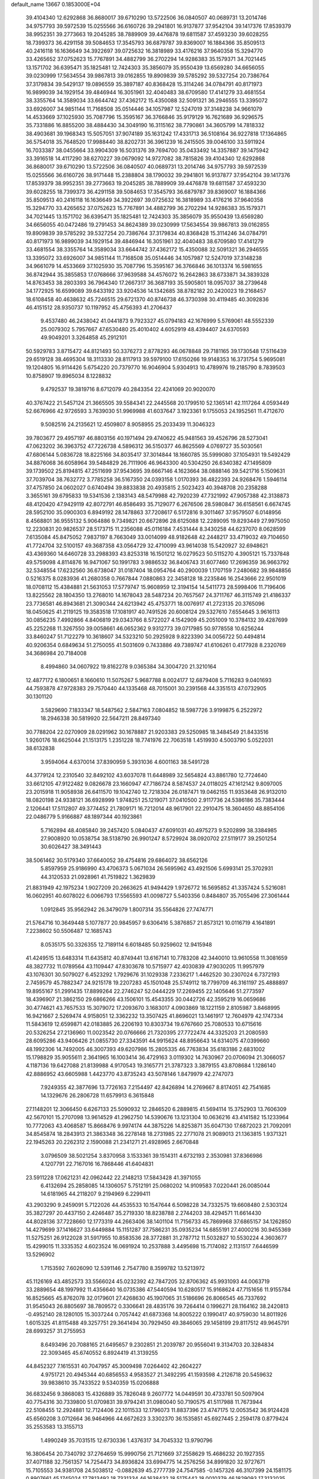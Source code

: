 default_name                                                                    
13667  0.1853000E+04
  39.4104340  12.6292868  36.8680017  39.6710290  13.5722506  36.0840507
  40.0689731  13.2014746  34.9757793  39.5972539  15.0255566  36.6160726
  39.2941801  16.9137877  37.9542104  39.1417376  17.8539379  38.9952351
  39.2773663  19.2045285  38.7889909  39.4476878  19.6811587  37.4593230
  39.6028255  18.7399373  36.4291158  39.5084653  17.3545793  36.6879787
  39.8369007  16.1884366  35.8509513  40.2416118  16.1636649  34.3922697
  39.0725632  16.3818989  33.4176216  37.9640358  15.3294770  33.4265652
  37.0752623  15.7767891  34.4882799  36.2702294  14.9286383  35.1579371
  34.7021445  13.1571702  36.6395471  35.1825481  12.7424303  35.3856079
  35.9550439  13.6569280  34.6656055  39.0230999  17.5634554  39.9867813
  39.0162855  19.8909839  39.5785292  39.5327254  20.7386764  37.3179834
  39.5429137  19.0896559  35.3897187  40.8368428  15.3114246  34.0784791
  40.8171973  16.9899039  34.1929154  39.4846944  16.3051961  32.4040483
  38.6709580  17.4141279  33.4681554  38.3355764  14.3589034  33.6644742
  37.4362172  15.4350088  32.5091321  36.2946555  13.3395072  33.6926007
  34.9851144  11.7168508  35.0514446  34.1057987  12.5247019  37.3148238
  34.9661079  14.4533669  37.1025930  35.7087796  15.3595167  36.3766846
  35.9179129  16.7621689  36.9296575  35.7331886  16.8855200  38.4884430
  34.3049190  16.3115162  38.7790861  34.3605799  14.7818332  38.4903681
  39.1968343  15.5057051  37.9074189  35.1631242  17.4331713  36.5108164
  36.9227818  17.1364865  36.5754018  35.7648520  17.9988440  38.8202731
  36.3961239  16.2415505  39.0046100  33.5911924  16.7033387  38.0455664
  33.9904309  16.5031376  39.7694700  35.0433492  14.3357887  39.1475942
  33.3916518  14.4117290  38.6270227  39.0679092  14.9727082  38.7815826
  39.4104340  12.6292868  36.8680017  39.6710290  13.5722506  36.0840507
  40.0689731  13.2014746  34.9757793  39.5972539  15.0255566  36.6160726
  38.9171448  15.2388804  38.1790032  39.2941801  16.9137877  37.9542104
  39.1417376  17.8539379  38.9952351  39.2773663  19.2045285  38.7889909
  39.4476878  19.6811587  37.4593230  39.6028255  18.7399373  36.4291158
  39.5084653  17.3545793  36.6879787  39.8369007  16.1884366  35.8509513
  40.2416118  16.1636649  34.3922697  39.0725632  16.3818989  33.4176216
  37.9640358  15.3294770  33.4265652  37.0752623  15.7767891  34.4882799
  36.2702294  14.9286383  35.1579371  34.7021445  13.1571702  36.6395471
  35.1825481  12.7424303  35.3856079  35.9550439  13.6569280  34.6656055
  40.0472486  19.2791453  34.8624389  39.0230999  17.5634554  39.9867813
  39.0162855  19.8909839  39.5785292  39.5327254  20.7386764  37.3179834
  40.8368428  15.3114246  34.0784791  40.8171973  16.9899039  34.1929154
  39.4846944  16.3051961  32.4040483  38.6709580  17.4141279  33.4681554
  38.3355764  14.3589034  33.6644742  37.4362172  15.4350088  32.5091321
  36.2946555  13.3395072  33.6926007  34.9851144  11.7168508  35.0514446
  34.1057987  12.5247019  37.3148238  34.9661079  14.4533669  37.1025930
  35.7087796  15.3595167  36.3766846  36.1013374  16.5981655  36.8742944
  35.3855853  17.0768666  37.9639588  34.4576072  16.2642863  38.6733871
  34.3839328  14.8763453  38.2803393  36.7964340  17.2667317  36.3687193
  35.5905801  18.0957037  38.2739648  34.1772925  16.6599089  39.6433192
  33.9204536  14.1342685  38.8782182  20.2420023  19.2168457  18.6108458
  40.4638632  45.7246515  29.6721370  40.8746738  46.3730398  30.4119485
  40.3092836  46.4151512  28.9350737  10.1197952  45.4756393  41.2706437
   9.4537480  46.2438042  41.0441873   9.7923327  45.0794183  42.1676999
   5.5769061  48.5552339  25.0079302   5.7957667  47.6530480  25.4010402
   4.6052919  48.4394407  24.6370593  49.9049201   3.3264858  45.2912101
  50.5929783   3.8715472  44.8121493  50.3376273   2.8778293  46.0678848
  29.7181165  39.1730548  17.5116439  29.6519128  38.4695304  18.3113330
  28.8117913  39.5979100  17.6150266  19.9148353  16.3731754   5.9695081
  19.1204805  16.9114426   5.6754220  20.7379770  16.9046904   5.9304913
  10.4789976  19.2185790   8.7839503  10.8758907  19.8965034   8.1228832
   9.4792537  19.3819716   8.6712079  40.2843354  22.4241069  20.9020070
  40.3767422  21.5457124  21.3665505  39.5584341  22.2445568  20.1799510
  52.1365141  42.1117264   4.0593449  52.6676966  42.9726593   3.7639030
  51.9969988  41.6037647   3.1923361   9.1755053  24.1952561  11.4712670
   9.5082516  24.2135621  12.4509807   8.9058955  25.2033439  11.3046323
  39.7803677  29.4957197  46.8803156  40.1971494  29.4740622  45.9481563
  39.4526796  28.5273041  47.0623202  36.3963752  47.7226738   4.5896312
  36.5150377  46.8625569   4.0769727  35.5030561  47.6806144   5.0836728
  18.8225166  34.8035417  37.3014844  18.1660785  35.5999080  37.1054931
  19.5492429  34.8876068  36.6058964  39.5484829  26.7111906  46.9643300
  40.5304250  26.6340382  47.1495809  39.1739502  25.8194815  47.2511699
  37.9543695  39.6667146   4.1623664  38.0888146  39.5421716   5.1509631
  37.7039704  38.7632772   3.7785258  36.5167350  24.0393158   1.0170393
  36.4822393  24.9268476   1.5946114  37.4757850  24.0602027   0.6740494
  39.8833838  20.4935815   2.5023423  40.3948708  20.2358288   3.3655161
  39.6795833  19.5341536   2.1383143  48.5479988  42.7920239  47.7321992
  47.9057388  42.3138873  48.4120420  47.9429119  42.8072791  46.8586493
  35.7129077   6.2676506  28.5980847  36.6158561   6.6674745  28.5952100
  35.0900303   6.8949192  28.1478863  37.7208617   6.5172816   9.3011467
  37.9579507   6.0148956   8.4568801  36.9555132   5.9064886   9.7349821
  20.6672896  28.6125088  12.2289095  19.8293449  27.9975050  12.2230831
  20.9826537  28.5173715  11.2356088  45.0116184   7.4531444   8.3430258
  44.6237070   8.0628599   7.6135084  45.8475052   7.9837197   8.7663049
  33.0014099  48.9182648  42.2448217  33.4719032  49.7104650  41.7724704
  32.5100157  49.3687358  43.0564729  32.4710099  43.9614038  15.5420927
  32.6948621  43.4369360  14.6460728  33.2988393  43.8253318  16.1501212
  16.0279523  50.5115270   4.3905121  15.7337848  49.5759098   4.8114876
  16.9471067  50.1991783   3.9886532  36.8406743  31.6077460  17.2696359
  36.9663792  32.5348554  17.6232560  36.6738047  31.0187404  18.0954764
  40.2900039   1.1707159   7.2480682  39.9848856   0.5216375   8.0283936
  41.2680358   0.7667844   7.0880863  22.3458128  18.2235846  16.2543666
  22.9501019  18.0708112  15.4384881  21.5631053  17.5779747  15.9608959
  12.3194154  14.5411773  28.5998406  11.7196406  13.8225562  28.1804350
  13.2768010  14.1678043  28.5487234  20.7657567  24.3711767  46.3115749
  21.4186337  23.7736581  46.8943681  21.3090344  24.6213942  45.4753771
  18.0076917  41.2723135  20.3765096  18.0450625  41.2119125  19.3583518
  17.1081917  40.7491526  20.6008124  29.5327610   7.6554645   3.9616113
  30.0856235   7.4992866   4.8406819  29.0343766   8.5722027   4.1542909
  45.2051009  10.3784132  39.4287699  45.2252268  11.3267550  39.0058661
  46.0652362   9.9312773  39.0717985  50.9778558  10.6256244  33.8460247
  51.7122279  10.3618607  34.5323210  50.2925928   9.8223390  34.0056722
  50.4494814  40.9206354   0.6849634  51.2750055  41.5031609   0.7433886
  49.7389747  41.6106261   0.4177928   8.2320769  34.3686984  20.7184008
   8.4994860  34.0607922  19.8162278   9.0365384  34.3004720  21.3210164
  12.4877172   6.1800651   8.1660610  11.5075267   5.9687788   8.0024177
  12.6879408   5.7116283   9.0401693  44.7593878  47.9728383  29.7570440
  44.1335468  48.7015001  30.2391568  44.3351513  47.0732905  30.1301120
   3.5829690   7.1833347  18.5487562   2.5847163   7.0804852  18.5987726
   3.9199875   6.2522972  18.2946338  30.5819920  22.5647211  28.8497340
  30.7788204  22.0270909  28.0291962  30.1678887  21.9203383  29.5250985
  18.3484549  21.8433516   1.9260176  18.6625044  21.1513175   1.2351228
  18.7741976  22.7063518   1.4519930   4.5003790   5.0522031  38.6132838
   3.9594064   4.6370014  37.8390959   5.3931036   4.6001163  38.5491728
  44.3779124  12.2310540  32.8492102  43.6037078  11.6448989  32.5654824
  43.8861780  12.7724640  33.6612105  47.9122482   9.0826678  23.1660947
  47.7186724   8.5874537  24.0118025  47.1612142   9.8097005  23.2015918
  11.9058938  26.6411570  19.1042740  12.7218304  26.0187471  19.0462155
  11.9353648  26.9132010  18.0820198  24.9338121  36.6928999   1.9748251
  25.1219071  37.0410500   2.9117736  24.5386186  35.7383444   2.1206441
  17.5112807  49.3774452  21.7809171  16.7212014  48.9617901  22.2910475
  18.3604650  48.8854106  22.0486779   5.9166887  48.1897344  40.1923861
   5.7162894  48.4085840  39.2457420   5.0840437  47.6091031  40.4975273
   9.5202899  38.3384985  27.9008920  10.0538754  38.5138790  26.9901247
   8.5729924  38.0920702  27.5119177  39.2501254  30.6026427  38.3491443
  38.5061462  30.5179340  37.6640052  39.4754816  29.6864072  38.6562126
   5.8597959  25.9186990  43.4706373   5.0671034  26.5695962  43.4921506
   5.6993141  25.3702931  44.3120533  21.0928961  41.7519822   1.3629839
  21.8831949  42.1975234   1.9027209  20.2663625  41.9494429   1.9726772
  16.5695852  41.3357424   5.5216081  16.0602951  40.6078022   6.0066793
  17.5565593  41.0098727   5.5403356   0.8484807  35.7055496  27.3061444
   1.0912845  35.9562942  26.3479079   1.8007314  35.5564826  27.7474771
  21.5764716  10.3649448   5.1077877  20.9845957   9.6306416   5.3876857
  21.8573121  10.0116719   4.1641891   7.2238602  50.5506487  12.1685743
   8.0535175  50.3326355  12.7189114   6.6018485  50.9259602  12.9415948
  41.4249515  13.6483314  11.6435812  40.8749441  13.6167141  10.7783208
  42.3440010  13.9610558  11.3081659  48.3827732  11.0789564  43.1109447
  47.8303678  10.5715977  42.4030839  47.9030205  11.9957979  43.1076301
  30.5079027   6.4523292   1.7929676  31.1029338   7.2336217   1.4462520
  30.2307024   6.7372193   2.7459579  45.7882347  24.9215178  19.2207283
  45.1501048  25.5749112  18.7799709  46.3161197  25.4888897  19.8955167
  51.2991435  17.8899264  22.2746247  52.0444229  17.2269455  22.1405646
  51.2773597  18.4396907  21.3862150  29.6866266  43.1506101  15.4543355
  30.0442726  42.3595219  16.0659686  30.4774621  43.7657533  15.3079072
  17.2093670   3.1683017   4.0903869  18.1221159   2.8105987   3.8468995
  16.9421667   2.5269474   4.9158051  12.3362232  13.3507425  41.8696021
  13.1461917  12.7604979  42.1747334  11.5843619  12.6599871  42.0183885
  26.2206193  10.8303734  19.6767660  25.7080533  10.6715616  20.5326254
  27.2136960  11.0023542  20.0766666  21.7320395  27.7722474  44.3325203
  21.2080593  28.6095286  43.9406426  21.0855730  27.3343591  44.9915624
  48.8956643  14.6314075  47.0399660  48.1992306  14.7492005  46.3007393
  49.6207986  15.2805335  46.7763834  35.6183186   2.6831002  15.1798829
  35.9055611   2.3641965  16.1003414  36.4729163   3.0119302  14.7630967
  20.0706094  21.3066057   4.1187136  19.6427088  21.8139988   4.9170543
  19.3165771  21.3787323   3.3879155  43.8708684   1.1286140  42.8886952
  43.6605988   1.4423770  43.8735243  43.5078146   1.8479979  42.2747073
   7.9249355  42.3877696  13.7726163   7.2154497  42.8426894  14.2769667
   8.8174051  42.7541685  14.1329676  26.2806728  11.6579913   6.3615848
  27.1148201  12.3066450   6.6267133  25.5090932  12.2846520   6.2889815
  41.5694114  15.3752903  13.7606309  42.5670101  15.2707098  13.9614529
  41.2962750  14.5390676  13.1231304  10.0636216  43.4141582  15.1233964
  10.7772063  43.4068587  15.8668476   9.9974174  44.3875226  14.8253871
  35.6047130  17.6872023  21.7092091  34.8545874  18.2843913  21.3863348
  36.2278148  18.2731985  22.2771078  21.9089013  21.1363815   1.9371321
  22.1945263  20.2262312   2.1590088  21.2341271  21.4928965   2.6670848
   3.0796509  38.5021254   3.8370958   3.1533361  39.1514311   4.6732193
   2.3530981  37.8366986   4.1207791  22.7167016  16.7868446  41.6404831
  23.5911228  17.0621231  42.0962442  22.2148213  17.5843428  41.3971055
   6.4132694  25.2858085  14.1306057   5.7512191  25.0680202  14.9109583
   7.0220441  26.0085044  14.6181965  44.2118207   9.2194969   6.2299411
  43.2903290   9.2459091   5.7122026  44.4535533  10.1547644   6.5098228
  34.7332575  19.6608480   2.5303124  35.3827297  20.4437150   2.4246487
  35.2719330  18.8238788   2.2744203  38.4294571  11.6614430  44.8028136
  37.7228660  12.1773319  44.2663406  38.1401104  11.7156733  45.7869968
  37.6865157  34.1262850  14.4279699  37.1416627  33.6449884  15.1151287
  37.7586231  35.0935234  14.6855191  27.4000216  30.9455369  11.5275251
  26.9122028  31.5917955  10.8583536  28.3772881  31.2787712  11.5032827
  10.5530224   4.3603677  15.4299015  11.3335352   4.6023524  16.0691924
  10.2537888   3.4495698  15.7174082   2.1131517   7.6446599  13.5296902
   1.7153592   7.6026090  12.5391146   2.7547780   8.3599782  13.5213972
  45.1126169  43.4852573  33.5566024  45.0232392  42.7847205  32.8706362
  45.9931093  44.0063719  33.2889654  48.1997992  11.4356640  16.0735386
  47.5440594  10.6280517  15.9168624  47.7151656  11.9155784  16.8525665
  45.8762078  32.0179601  27.4268630  45.1907065  31.5186696  26.8066545
  46.7337692  31.9545043  26.8805697  38.7809572   0.3306641  28.4835176
  39.7264414   0.1996271  28.1164162  38.2420813  -0.4952140  28.1280105
  15.3037244   0.7057442  41.6873368  14.8005222   0.1990417  40.9759030
  14.8011926   1.6015325  41.8115488  49.3257751  29.3641494  30.7929450
  49.3846065  29.1458199  29.8117512  49.9645791  28.6993257  31.2755953
   8.6493496  20.7088165  21.6495657   9.2302851  21.2039787  20.9556041
   9.3134703  20.3284834  22.3093465  45.6740552   6.8924419  41.3139255
  44.8452327   7.1615531  40.7047957  45.3009498   7.0264402  42.2604227
   4.9751721  20.4945344  40.6856553   4.9583527  21.3492295  41.1593598
   4.2126718  20.5459632  39.9838610  35.7433522   9.5340359  15.0206888
  36.6832456   9.3868083  15.4326889  35.7826048   9.2607772  14.0449591
  30.4733781  50.5097904  40.7754316  30.7339800  51.0709831  39.9794241
  31.0980040  50.7190575  41.5117988  11.7673944  22.5108455  12.2924881
  12.7124406  22.1011533  12.1796073  11.8837396  23.4747175  12.0053542
  36.9124428  45.6560208   3.0712664  36.9464966  44.6672623   3.3302370
  36.1535851  45.6927445   2.2594178   0.8779424  35.2553583  13.3155713
   1.4990249  35.7031515  12.6730336   1.4376317  34.7045332  13.9790796
  16.3806454  20.7340792  37.2764659  15.9990756  21.7121669  37.2558629
  15.4686232  20.1927355  37.4071188  32.7561357  14.7254473  34.8936824
  33.6994775  14.2576256  34.8991820  32.9727671  15.7105553  34.9381708
  24.5038512  -0.0882639  45.2777739  24.7547585  -0.1457326  46.3107399
  24.1581175   0.8907661  45.1745024  17.7813492  18.7331334  46.1638432
  18.5175442  18.0010379  46.1829093  17.3132035  18.4907083  45.2650757
  51.1189479  40.6271032  42.7925644  51.6718544  41.3510400  42.3520814
  50.6785722  40.9604623  43.6018274   6.9166791  21.7299977  23.5077025
   7.6574084  21.4417968  22.8793044   7.1189266  21.2531735  24.4076007
  47.9322511  28.5066013  45.3939597  47.4781337  27.7158772  45.8003776
  48.0846105  29.1495251  46.1487256   8.1099810   9.4512101  13.1273220
   7.8542610   9.8386273  14.0210153   8.9885961   8.9299927  13.2660673
  48.1393478  29.2479716   9.1788314  48.3196783  28.5637213   9.9303869
  48.9638728  29.9283940   9.2292029  18.6708890  26.8164178  12.5684121
  18.9972427  25.8594908  12.8042227  17.6497022  26.7313537  12.7414505
   7.1004001   0.6989540  33.9520209   7.9656560   0.2430225  34.2903875
   6.5209719  -0.1257392  33.7481298  14.5305625   3.7494295   3.6976109
  15.4782045   3.4661491   3.7563295  14.0996451   3.4230865   4.5816267
   3.3349046  32.2137005  24.1003640   3.5904284  31.6583106  23.2508230
   2.9039700  33.0179112  23.7295437   1.9542780  17.7527763  37.9981635
   1.6200189  17.5701778  38.9702572   1.6318859  16.8867195  37.5551753
   7.0070802  11.1463116   6.4354923   6.1012135  11.4637476   6.0465894
   7.2773717  10.3935524   5.7498174  52.4839753  50.2319912   9.3093021
  51.5605990  49.8679615   9.6395558  52.1359076  50.7361578   8.4498002
  43.3694071  31.9467104  23.0039571  42.6877892  32.4572234  22.3421850
  43.3257713  31.0147105  22.5491241   4.8409350  29.3317675  25.1041584
   4.9791373  29.7365780  24.1383836   4.1596514  29.9783264  25.5082307
  36.4239071  26.2119880  24.5349943  36.8175161  26.9478436  23.9489213
  35.4155063  26.4161176  24.4790409  11.9944819  48.8313169   3.1677343
  11.0204693  48.5688595   3.3514519  12.4359403  47.9102134   2.8342066
   9.8428091  26.1715990  29.8061606   9.7690800  26.4671524  30.8100739
   8.8970742  26.3511770  29.4353136  27.9180674  47.1744246   5.9461816
  28.5432990  46.4451146   6.3044471  28.5356988  47.9884070   5.8488085
  34.9277067  39.4146596  10.9105167  35.3138154  38.5260383  11.3484483
  35.7861642  39.9836590  10.8815845  49.8097701   3.6652567   6.6487575
  50.6164084   3.7078656   6.0438881  50.1720134   4.0387020   7.5364785
  16.3157909  36.5423523  16.0335582  16.7788299  35.6681446  16.0873743
  15.9185480  36.7098503  17.0040253  45.4089970  49.5427714  20.2909539
  44.7677370  48.9800085  20.7615920  46.2409576  49.6208673  20.7965724
  18.6195062  30.1364837  24.5157447  18.8568515  30.6052960  25.4336773
  18.9816722  29.1376659  24.6605948  40.8715934  23.1713907  24.6120207
  41.7306089  22.6512544  24.6081695  40.8493020  23.5809346  25.5810553
  28.5757635  48.1507485  26.5358197  27.6651956  48.6512277  26.6161261
  28.9186864  48.2531244  27.5287821  24.7739266  29.0247279  47.1245674
  24.1169617  29.7059098  47.4642049  24.4807081  28.7893689  46.1780527
   7.0924013  13.1557191  15.0935077   6.2940399  13.5094951  15.5924602
   7.6944086  13.9717872  14.9122155  11.3937490  48.1847961  20.8967615
  11.3410818  48.0901271  21.9430365  12.2812392  48.5925550  20.7290766
  30.4805629  37.3261885  36.7107264  31.1779882  37.4710996  35.9382177
  29.8785186  38.1443116  36.7442277  21.8948499  41.5276583  46.4974708
  22.8232002  41.1819219  46.4891850  21.5211454  41.4986447  47.4575130
  46.5421901  10.5976289  31.9432007  47.4256931  11.1934213  31.9057404
  45.8179358  11.2649320  32.1557839  52.9041007  21.8867429  30.4563754
  53.3925735  21.4020913  31.1930729  53.0931716  22.9066523  30.6145024
  53.0600285  37.3718706   3.8879978  53.9348133  36.9477656   4.3149391
  52.7700101  36.6179305   3.2358769  52.2184279  31.3250197  35.4067493
  51.4621757  31.5957163  36.0613473  53.0232108  31.8998485  35.6340245
  48.7870911  36.0623677   7.7624526  47.7570932  36.0902411   7.6322146
  48.8430022  35.4061058   8.5566836  20.4457061  21.2322925  41.1012544
  19.9575177  20.9614090  40.2521385  19.6876858  21.3856138  41.7502396
  25.0583592  10.5010847  21.9832226  24.7787249  11.2170213  22.6867583
  25.3913490   9.7088067  22.5046628  34.0045516  42.7788450  25.6255040
  34.6928527  42.0330699  25.6157732  34.6092838  43.6305343  25.6156630
   9.6970975  49.9323278  23.2038968   8.8062451  49.5064581  23.3221238
  10.2808879  49.0926157  22.9926448  18.0277607  13.4288014  18.4964236
  18.7541313  12.7892268  18.6511756  18.1461758  14.1493435  19.3034296
  23.6386196   7.0716872  19.4423905  23.1997561   6.6226433  20.3204972
  24.5886822   7.3653200  19.8057051   1.5832785   2.9037949  42.0630203
   2.1384690   3.1185816  42.8801000   1.9717756   2.1104491  41.6298321
   6.2240179  10.8085150  18.2271082   6.0749746   9.9404583  18.7929922
   5.3342352  11.3364247  18.2321521  48.9019818  28.0942511  11.4144940
  48.8805409  28.6945987  12.2795122  48.2585857  27.3201688  11.6908446
  45.6477721   7.2728562   3.1420538  46.2330847   7.1836348   2.2907981
  46.1427456   7.8701542   3.8369310  39.5454249  50.2419983  43.0932665
  38.6752547  49.6351144  43.0952256  40.1685838  49.7624255  42.3954064
  39.7711296   8.0232801  18.0713318  39.8650413   7.0793975  17.6993871
  39.8374572   7.9405594  19.0682980  28.2337853  45.4198991  26.5002851
  27.3776206  45.6280703  26.0523709  28.6744099  46.3316509  26.7019421
  38.3058688  37.2436996  17.5062555  38.4273372  36.7897060  16.5403385
  39.2541256  37.6793496  17.6150130  53.4124668  36.6226305  33.8248380
  54.2995062  36.5478987  33.2880203  52.7220720  36.2885176  33.1566109
  34.2959277  26.9649488  41.2035279  34.1469661  26.6092821  42.1347578
  33.5398091  27.6250337  41.0743441   5.9713029  46.3258043  26.3002558
   6.0852009  45.9557362  27.2686092   5.9393172  45.4843397  25.7296788
  44.9952606  13.5429945  16.8915145  44.0931912  13.7105549  17.3394837
  44.8323511  12.8381339  16.1535677  20.5914598  49.1956397  24.8603864
  19.8692765  49.3993240  25.5619281  20.0827413  48.7900543  24.0836369
  31.4816375  10.3627102   5.5023920  31.5691183  11.3054906   5.1890017
  30.5036565  10.1965704   5.7281953   4.2598315  20.6938482  33.3759042
   5.2178084  20.4859869  33.1000492   4.3498066  20.9651913  34.3783714
  29.1702910  31.5438429  42.6916595  28.2680164  31.5538558  42.3241128
  29.4479291  32.5198435  42.7773091  12.6130867  30.2920030  34.9139083
  12.2859691  31.2299632  34.7588047  12.3527867  29.7796089  34.0815190
   2.3105195  46.4048653  44.0902992   1.2761166  46.4465928  44.0100802
   2.6764903  47.3162928  43.9157884  34.0528096   1.9433886  10.7255538
  33.6089225   2.8019006  10.9250369  34.2491705   1.5253998  11.6974060
   0.5402329  38.6314816  20.2041743  -0.2504903  39.2545941  20.0978100
   1.0918743  38.7277882  19.3105041  17.2247166  35.9047477  29.2047985
  16.3514546  36.3419425  28.9173145  16.9870868  35.2996219  29.9663472
  10.3328331  23.6498056  28.9232604  10.4344621  24.6160848  29.2525838
   9.8612776  23.7824893  27.9501357  52.4753714  19.9705406  15.2544792
  51.5944728  20.5251709  15.1635910  52.7280618  20.0732588  16.2317148
  40.8505979   3.6691086  10.7902996  40.8945734   2.7010271  11.1385813
  40.7164543   3.6636248   9.8506884  52.1363439  47.9230971  18.8654759
  52.6129961  48.7327585  19.1967818  51.3878677  48.3201794  18.3059568
  37.7344994  46.2735987  21.5883917  37.9614832  45.6368502  20.8605303
  36.9097613  45.9250829  22.0863771   5.5121505  47.9495431  37.5001411
   6.4311812  47.9627839  36.9449592   5.1564524  47.0071325  37.4128110
  43.4053803  40.5576255  23.8868715  44.0184160  39.7788062  24.2309180
  42.4028901  40.2644532  24.1390441  46.5875342   6.4568693  38.5431951
  46.0811321   6.0839238  39.3196663  45.8326731   6.7322553  37.8398497
   0.7216251  25.5046312  38.0287132   0.5339903  26.2540306  38.7312837
   1.4821073  24.9841387  38.4440438  36.6642972   5.6266976  39.1410186
  37.1926338   5.0158625  38.5186751  36.9893335   6.5760130  38.9052952
  46.8585791  35.5463013  35.9764913  46.5361364  36.5091254  35.8790160
  47.8776754  35.6628527  35.9350300  38.1259508  44.2039517  29.9207716
  39.0318268  44.7756246  29.8678422  37.6094024  44.7876484  30.5837223
  36.1308118  25.7774416  28.9006186  35.9400530  24.7764948  28.7757156
  36.8587098  25.9835281  28.2097349   6.1800878  36.0826934  21.7347475
   6.8388657  36.3956145  22.4596292   6.8410846  35.5551174  21.0980687
  11.8147447  33.2584944  31.2414366  12.7365763  33.0718441  31.7235975
  11.1567588  32.8115735  31.8178739  32.5397201  48.3958724  36.7891447
  32.6366136  49.3581162  36.4443947  31.5549474  48.1744128  36.5146530
  22.8573847  40.3175012  31.5817032  23.6587495  40.0128959  31.0170042
  23.2050106  40.7053431  32.4701760  27.0200696   6.1452523  32.5641644
  27.2167106   5.1895156  32.2363596  25.9987298   6.2483719  32.3534611
  30.7106925  34.4819973  28.6343670  30.5302559  35.0865062  27.8519038
  29.8390037  34.4949002  29.1744342  48.9573214  13.3625021  14.3674919
  48.5874523  14.1716092  14.9418926  48.7224634  12.5372449  14.9182425
  23.5599184  46.0851205  20.2651839  24.4361406  45.6669022  20.6560553
  23.6795802  45.8701559  19.2442715  33.3428157   4.4570899  34.5146265
  32.5704163   4.4424765  35.2615030  33.1628619   5.3522294  34.0310833
  47.7459691   6.7693844   6.7781440  47.5679403   7.1256418   7.7525611
  48.7035814   7.0851822   6.6558278  20.3839832  17.5657717  45.6269295
  20.5807547  18.3425747  44.9894320  19.8335593  16.9248271  45.1445365
  25.1914959   8.5662594  15.4096411  24.5880857   7.8196987  15.8169406
  25.7532130   8.9095791  16.1478774  24.6417557  48.3801148  16.6208270
  24.1380293  47.6160216  17.0630041  25.5666789  47.9961963  16.3649737
  21.7212853  45.8275481  13.2845485  22.3945185  45.4634872  12.6627252
  21.3172088  46.6981092  12.8824381  16.1943495   0.2271889  25.5153703
  15.7618053   0.4397287  26.4175048  17.0384485  -0.3095935  25.7224299
  30.0943221  32.1286088  27.9261916  30.4036441  33.0787104  28.1001378
  29.5860239  32.1382468  27.0762651  28.4390013   3.2442972  16.0634683
  28.5274417   2.6900119  15.1681645  27.9340568   4.0195050  15.7062942
  35.3636638  33.4210660  22.2959030  34.7719801  32.5400620  22.3662530
  34.8460817  34.0675894  22.9275695  12.0069988   2.7346611  11.8320484
  11.1162310   2.8688363  11.3154156  12.0176171   3.4966070  12.5431747
  33.4829595  37.5453149  30.6768390  33.0223600  36.5978802  30.6799385
  32.8377550  38.0785336  31.2485088   4.5405045  29.2325236   0.3716303
   4.1329448  29.6763277   1.2445896   4.1828304  28.2474931   0.4459437
  17.2319139  15.0881072  30.6419173  17.9216878  14.6850515  31.2566675
  16.3052703  14.7306485  30.9663725  28.8569587  21.5759372  32.9606068
  29.5474849  21.6085767  33.7827810  28.1301465  20.9827273  33.3774639
  23.3174292  22.1478864  16.0339592  23.2820812  21.4790162  16.8139479
  22.5896974  22.8656061  16.2525273  15.6671427   4.0204438  21.0648384
  15.0664844   3.3019616  21.3748181  16.0782917   4.4471150  21.9125594
  34.0129698  22.7630872  34.0140018  33.2960537  22.6955147  33.3272935
  34.3201125  21.8028218  34.1921558  14.6446441  46.0183019  28.0755315
  14.0144207  46.5963187  27.5001460  15.4431655  45.8343019  27.4007908
  25.7785103  19.5554901  28.6069438  25.9408457  20.0689334  27.7084740
  26.2588244  20.2493708  29.3004889  13.2095213  23.2881617  32.7561481
  12.9794540  22.8441324  31.9078555  13.8632385  22.7015212  33.2108481
  24.4494669  34.9478558  28.9634856  25.3344696  34.4993013  29.2205365
  23.7708153  34.3184463  29.4149070   7.8388244   0.5380254  38.6756251
   7.8736507   1.1844111  37.9326026   8.5730925  -0.1550773  38.5070286
   1.8580136  46.6315437  17.5704276   0.9024646  46.2742697  17.6149374
   1.8585153  47.5079327  18.1122258  50.7650710  35.8961278  43.8577714
  50.2306701  36.6277356  43.3591133  50.4420827  35.9352919  44.8037811
  19.5312895  13.2102543  30.0141624  18.5700195  13.1580263  29.6986677
  19.4983407  13.0360776  31.0284674  14.2430685  49.4065866  24.6529891
  14.6991313  50.1652112  25.0574570  13.6581479  49.7982953  23.8952143
  34.3583455  30.0711917  24.5610524  34.0517764  31.0462590  24.7792170
  35.2980368  30.1780389  24.2412043  20.0603177  13.1611492  26.3495570
  19.1138509  13.3749133  26.7762954  19.9205249  13.1428953  25.3086672
  32.3543702  28.8640367  28.5467378  32.8122837  28.2304324  27.8961626
  32.9055283  28.7747598  29.3801745  47.7528839  41.4641698  30.7343453
  47.7162606  41.2679855  29.7176280  47.9039986  42.4945430  30.7642703
  17.7528837  31.6922910  46.5966675  17.7829779  31.3461405  47.5854671
  18.0767024  32.6902271  46.6998043  34.7957300   1.3292764  26.5314120
  35.2353517   2.2039268  26.8176673  33.8075639   1.4535344  26.8432606
   5.0973211  26.0892196  27.7890166   6.1408047  26.0717450  27.7660179
   4.9287059  26.4684868  28.7480401   0.4908756  46.5842273  47.7536583
   0.8735375  47.1837599  46.9712748  -0.2412249  47.1641009  48.1794002
  12.8675247  26.9050822   2.8152836  13.6463531  26.1895940   2.5498999
  12.9928464  27.5354614   1.9606817  33.8592198   4.0198074  45.0316389
  33.4637505   3.2333999  45.5232390  34.6522290   3.5704443  44.5233161
  37.1745789  18.4884806  30.9800551  37.6162101  19.4475109  30.9959026
  36.4728523  18.6367707  31.7714501  53.0802648  44.5590765  36.4953801
  52.4408644  44.9397957  35.7907183  52.4706204  43.9456996  37.0332279
   6.9743532  37.7617231  27.1753050   6.5399552  36.8513976  26.9084197
   6.5701310  38.4212262  26.5098008  15.1840468  13.5249462  31.5665009
  15.1569969  12.8507518  30.7798342  14.9877103  12.9322905  32.3626966
   6.9650725  49.5035155  19.7428663   7.9759743  49.3580083  19.7413657
   6.7269405  49.4402120  18.7579010  37.4862377  12.7361169   9.0048607
  36.4808077  12.8607268   8.9014881  37.7943040  12.1376931   8.2297450
   2.8879087   3.1223606  25.3427174   3.1686656   3.2100298  24.3304785
   2.2970351   3.9808101  25.4419666   3.1575876   2.7352638  37.6149375
   3.3124281   1.9865143  36.9483513   3.5852594   2.3590688  38.4810098
  36.6433031  21.1441594  45.9431415  36.4403603  20.4769069  45.1811788
  36.9997262  20.6037353  46.7125883  43.8864874  36.6132849  11.4022417
  43.6605615  37.5267704  11.7383318  43.1517013  36.4342634  10.6755458
  22.9709733  44.6865144  22.7642835  22.8956581  45.3887046  22.0585714
  23.1331966  45.1743333  23.6305079   7.3821063  20.7650508  -0.0380599
   7.9329222  21.6544163  -0.0754541   7.2685209  20.5578702   0.9896657
  53.3082911  41.3875073   0.7627448  52.9189754  42.2666635   1.0946256
  52.9435762  40.7267618   1.4884157  47.2731994  36.4469728  45.6744991
  48.1566708  36.0680856  45.9634756  46.8435125  35.6680944  45.1364541
  33.1018580  21.4534889  38.0897854  32.6693307  21.6576880  38.9922662
  33.9763778  21.8769356  38.1433312  23.5820611  31.7286751   7.0023807
  23.3981871  32.5134348   7.6358986  24.3719838  31.2372662   7.4456336
   3.4587646  38.6587568   7.7633306   3.6392163  39.2353724   8.5346992
   3.0964752  39.3472452   7.0810332  33.4139371  41.4278058  44.5654984
  34.3504218  41.5583561  45.0361320  33.7799953  41.2371455  43.5923862
  23.2651424   6.1022564   9.7678932  23.0787540   5.4323334   9.0360869
  22.6884982   6.9318634   9.5021944  39.2374052  27.4201740  27.6812055
  38.8146577  26.5795119  27.2087631  38.6136899  27.6314745  28.4991373
  19.4040028   1.2663985  14.8106427  18.7125520   1.8794399  14.5612959
  19.6062052   0.5549791  14.1328219  44.8387615  35.0730255   1.4409812
  45.0645507  35.7758737   0.7719887  45.2963036  35.4676229   2.2946200
   1.7111959  21.6227125  35.5949740   1.5112958  22.0310629  34.6627948
   0.9341332  21.9060163  36.1810757  32.1810402  10.4532141  31.5575176
  31.1831020  10.2362060  31.8064100  32.5478504  10.7788542  32.5179067
  49.6927469  25.7895304  46.8670570  49.9111785  26.3486720  46.0288705
  50.4011617  26.0157471  47.5558690  20.5257145  27.9132322  36.5466608
  20.2241280  27.8249549  35.5974570  21.5473733  27.8973763  36.4383667
  32.9474864  26.2758115  18.2596676  33.2541767  25.3168195  18.0314036
  32.2145253  26.3812898  17.5363158  19.9229108  22.4459842  36.5769545
  20.8389991  22.0295903  36.6923769  19.8695565  23.0433828  37.4036954
  17.0549404  15.8517389  37.5800737  17.0102577  14.8463650  37.7367345
  17.9382632  16.0015645  37.0331082  34.4211405  46.7657702  12.9268822
  34.2368831  45.7774311  12.7027710  33.5938034  47.3397822  12.9057769
  36.8487097  40.7974888  15.2607431  37.5953594  41.3390372  15.6810661
  36.2859568  40.4471000  16.0505466  24.4713272  17.0973982  46.2905440
  24.5973099  17.9698389  45.7327546  24.6625290  16.4090509  45.5544442
   7.4537041  46.5822719  15.4206998   6.9178875  46.8347303  14.5994292
   6.8351198  45.9606541  15.9632049  15.4646428  26.6092831  27.6945728
  16.1106153  26.6090987  26.8811336  14.5502602  26.3740892  27.3024346
  38.8455213  51.0109344  37.4390613  39.1934874  51.3937023  38.3397356
  39.2200899  50.0073868  37.4702598   2.8175942  50.5420184  17.5181515
   2.5103736  51.4169750  17.0606092   3.1727991  50.0046690  16.7670512
   8.4934097  10.7306787  20.5522817   8.5162697  11.5675119  19.9969612
   7.7264532  10.8293189  21.2144164  31.1449606  31.4907988  15.4657605
  31.6313596  30.8007943  16.0932897  30.3432240  31.0138188  15.0627164
  20.1992504  42.3265328  13.0151633  19.7574278  41.3750706  12.9664389
  21.1211251  42.2491280  12.4992416  51.2516017  16.2639567  46.6605319
  52.1159330  15.8395344  46.3337203  51.1778207  17.0899669  46.0354211
  28.6845540  10.2670598   4.5220418  27.7220715  10.5763448   4.1188840
  29.0133476  11.2034532   4.8793668  29.2776848  30.7387995  13.6790422
  29.7241126  31.0520901  12.8427460  29.0539039  29.7051581  13.4825353
  40.1656007  35.2892486  11.8806057  40.3471831  35.8391258  12.6867810
  40.7376088  35.5649006  11.1057684  18.4332673  45.8250828  23.8890995
  18.3581067  44.9798870  23.2890345  18.8000238  45.4697159  24.7621405
  46.1493416  21.8350199  31.4646153  45.7054176  22.6644260  31.9938746
  46.9708702  22.3483254  31.0198916  40.0883468  20.8328035  -0.2122984
  40.1137034  20.9008198   0.7610857  40.8807877  20.0867372  -0.4175742
  26.4886048  47.1127775  35.7593527  25.8770615  46.3362303  35.6428425
  26.2341331  47.5260462  36.6795515  52.1792809   5.6874224  35.6089221
  51.8513454   5.0195968  36.3428737  53.1602542   5.4399384  35.5757452
  16.1012523  44.7422833  19.0234818  15.4625981  44.0286129  18.6483244
  15.5632657  45.5866338  18.8381869  25.2076871   1.9056382  31.9213465
  25.5801317   0.9836900  31.5666521  25.8623312   2.6465153  31.6098599
  18.5103261   9.8914468   1.8109118  18.9711694   9.0658946   2.1527133
  18.7916957  10.6903112   2.3970686   6.0011730  14.9898576  41.7173294
   5.6006919  14.8892682  40.7514315   6.8081423  14.2832944  41.6261788
  47.2692852  48.7328589  42.9747723  47.0597779  49.5094859  42.3149091
  48.3228890  48.7419695  42.9319554  13.0629460   4.6825069  33.3621590
  12.6279645   5.4420214  32.8143574  12.6390496   3.8593364  32.9221572
  22.3013513  43.8133896  27.1910834  22.0119469  43.8706545  28.1837648
  21.7097151  43.1090483  26.7821138  51.4103454  27.6636738  41.4110693
  51.2001006  28.6369880  41.2137382  50.7681467  27.1337348  40.8114910
   2.2701340  29.2580865   6.6891629   1.3001532  29.4160420   6.3799902
   2.8611873  29.6450227   5.9828118  34.9169937  42.5623645  32.6624176
  35.1536015  41.5087701  32.7273631  35.5127617  42.9458417  33.4343287
  15.6616618   2.6348109  46.4011527  16.3738044   2.2803357  46.9519692
  15.9557345   3.5959051  46.1662072  15.0648130  43.2347268  25.7731312
  14.9714679  42.5413262  25.0427075  14.3339145  43.9207048  25.5118022
  25.5598659   2.1050052  18.4429818  25.7609747   1.3272985  17.8372119
  26.3525288   2.6948590  18.6126902  37.6170478  13.8139548  29.2540948
  38.4898825  14.1939471  29.6112184  37.9168730  12.9673597  28.6868470
  21.1416881  39.2558806  15.2676059  20.7134635  38.3682370  15.5576067
  22.1495196  39.0366655  15.0998423  44.6500161   3.0658162  14.6682146
  45.0595918   2.5650566  13.8471683  44.5758083   4.0144561  14.3285899
   1.2190504  48.2355120  37.9789134   1.1035213  48.1524418  38.9793956
   1.7600041  47.3447245  37.7550910  24.8842804  32.8944654  40.6322195
  23.8909274  33.1138159  40.9696150  25.1218553  33.7900949  40.1181895
  47.1251886  49.1510214   9.5147346  46.1565502  49.0386480   9.2797938
  47.1998831  48.4053481  10.2878833  44.5781597  25.0217940  41.0932512
  45.4552377  24.8624152  41.5664918  43.8718874  24.6482427  41.6842487
  49.0083313   2.6036152  23.2381029  48.5134704   2.9689223  22.4228407
  48.6784035   1.6178270  23.2735443   2.1729752  23.7387309  39.5022182
   2.3889939  22.7849642  39.0359989   2.6846402  23.5776985  40.4270462
  39.6987615  41.5915974   3.6498964  39.0384027  40.8102773   3.7337909
  40.5654268  41.1628492   4.0408434  20.3765345  33.4910833  25.6744489
  20.6239108  34.1709648  26.3916268  20.0227967  34.0357934  24.8798518
  48.2798253  51.1258071  23.9807586  47.4170005  50.7565065  23.5712527
  48.8552299  50.3206165  24.1178696   8.3311003  30.0749217   0.6000147
   7.8104683  30.1728787  -0.3104968   8.7970065  31.0107934   0.7388008
  46.5533619  29.7347642  39.3816931  45.6835248  30.3511313  39.5079743
  46.3577827  29.0301513  40.1446108  48.0976524  16.4406566  10.8498892
  47.3547796  16.6681304  10.2144173  48.5503379  17.3053445  11.1237056
   7.1864176  25.5264591   4.7224898   6.9949963  25.4275280   3.7176824
   8.0961827  25.1239959   4.8657264  27.3719985  24.3168749  20.5413503
  27.4106773  23.4605934  21.0732419  28.2905449  24.7398325  20.5674334
  31.8860918   8.8598985   1.1893666  32.2763458   9.1379648   0.2528437
  32.6625594   8.9032006   1.8218327  42.2980748  49.6898567  25.3409912
  43.2705003  49.6185007  25.6284603  41.8597733  50.2433313  26.0957243
  20.7881281   5.6293024  20.2689425  20.8397505   4.5969975  20.3353888
  21.4544728   5.9715405  20.9484775  16.9838490  22.8310281  32.8126220
  16.9381024  23.8483064  33.0492098  16.9285249  22.8525374  31.8031642
  13.9191410   9.6507863  10.7838002  14.7553058   9.3545151  11.2292284
  14.1481380   9.8625313   9.8037714   0.3300488  27.3221607  12.7827322
   0.8642627  26.4200412  12.7513473  -0.6199200  27.0736148  12.5281880
   2.5376550  10.0214733  39.5106114   1.6000113   9.7087633  39.8379634
   2.5105355   9.8145319  38.5303933  53.9551059  27.6189391  28.0899702
  54.6258643  26.8405294  27.7780959  53.2547455  27.0090009  28.5886065
   1.4932899  32.6138122  43.4612316   0.9490518  31.8340657  43.1496060
   1.4263850  32.4827467  44.5230632  36.6658326  36.1157807  40.8425171
  35.7551344  35.5705474  40.7352933  36.6555737  36.3115553  41.8560643
  28.4169571  27.9808498  24.6878587  28.9345719  27.1156326  24.6407642
  29.1163703  28.7062633  24.8217044  46.8577535  19.5680812  37.2435815
  47.7105899  19.0033306  37.1115499  46.8892229  20.2569650  36.4581214
  53.4938809  24.0157388  23.0410282  54.3333520  23.4408927  22.8904859
  53.3856214  24.5844392  22.2292696   4.7097961   3.9513558  10.6948005
   4.3242351   3.4842169  11.5353321   5.2107411   3.1934180  10.1836814
   1.6709125  14.3042835  27.1994314   1.7825499  13.2739579  27.4363332
   1.5863114  14.2628877  26.1572324   8.3028568  15.7680281   7.5316336
   8.9671620  16.1529586   8.2384506   8.5905763  14.7800083   7.3956120
  46.7621061  33.3041816  13.4308270  47.3936192  32.9802110  14.2311879
  46.7561616  34.2922410  13.5506450  19.2448035  23.5081979  28.9025942
  19.5682485  23.3437439  29.8583177  19.8999391  24.2191753  28.4769945
  51.8001504   7.2134731   3.7607549  52.6065917   6.8080164   4.2099027
  52.1580552   7.9858940   3.1403925  18.5547142   7.8759143  37.7540612
  19.4971097   8.1382328  38.1140920  18.1026436   7.2760881  38.4933706
  19.2890288  39.7323559  13.1361315  19.1398348  38.7875632  12.7457333
  20.0056843  39.6143835  13.8191904  25.2153909  31.3777881  43.9107570
  25.7338776  31.3020536  43.0215371  25.2383238  30.4288466  44.2800679
   9.5405920  37.9502722  35.4937051   9.1925076  37.3890649  36.3016303
   9.0130047  38.7963423  35.6091873  17.2182983  12.5879905  16.0366501
  17.9541574  11.8603649  16.0878631  17.4683716  13.0942037  16.9137700
  45.9110733  30.6599404  13.2808289  45.8647411  31.6440057  13.4330414
  45.1205902  30.2366572  13.7917539  14.0640998  34.8774790  37.5414920
  13.7432751  34.2145267  38.2220918  14.8668689  34.3948934  37.0555947
  27.4817734  32.2160834  15.2389303  28.0459829  31.8777921  14.4266671
  26.6252576  31.6496834  15.1537612  33.9113637  27.2714698   0.9784719
  34.1807655  26.7035006   1.7096178  33.6130116  28.2212858   1.3603163
  34.5701488  37.7863104  22.9944753  35.2449970  38.2919786  23.5635295
  34.6562730  38.0893712  22.0375385  15.1477492  35.2986629   0.5096741
  15.6048116  34.4703535   0.8745533  15.4273901  36.0732171   1.1294993
  36.1299672  33.6671924   3.7762802  36.9752285  33.1590917   4.1547420
  36.0539025  34.5498458   4.3546333  28.6127694  18.0556854   8.9178946
  29.4519459  17.6421979   9.3459493  28.7589766  19.0393805   8.8822973
  20.9517573  41.4519907  16.7201852  20.9558308  40.5613098  16.2239006
  21.7354102  41.9316325  16.1657585  36.7853579   1.1858140  34.9413068
  37.3860174   1.9809074  34.7148366  35.8358967   1.4705574  34.8321771
  11.8768227  17.5951748   5.1861428  10.8919839  17.6916491   5.4206753
  11.9330869  16.6112771   4.7584043  43.4466082  26.0410137  45.0841798
  43.2953179  26.5521447  44.2277190  42.6993488  26.3507722  45.7352835
  13.2341276   0.7874685  37.5831429  12.1852035   1.0490680  37.5503924
  13.2747934   0.1639996  38.3431731  53.2257280  19.9051737  17.9369258
  53.9465449  19.3081013  18.4224935  53.5384889  20.9110294  18.2243220
  48.4455416   4.4566479  42.1005466  48.9064383   3.5408278  42.1853500
  48.8132251   4.9550166  41.3621464  15.2293723  21.2604587   9.5751290
  15.5343787  21.4275597   8.6464123  14.5825975  22.0281666   9.7732780
   1.3307251  32.3347777  12.1339404   1.9722877  31.5708632  11.9040798
   0.3889410  31.9557152  12.2770092  12.8190656  17.0245181  36.9671983
  13.1523273  17.9759449  37.0328979  11.7679552  17.1420565  37.0892946
  22.9387927   1.2906299   4.2343879  23.8314607   0.7792330   4.0977115
  22.7237358   1.6728291   3.2754349  34.0021439  43.2820343   2.6552471
  33.9753436  43.2096498   1.6179290  34.5770679  42.5338372   3.0010469
  13.9275894  10.3056666  45.1998197  14.2560606   9.4111326  45.6664805
  14.1213033  11.0104491  45.9131346   9.5025089  28.2880793  12.5919514
   9.8306431  28.5853429  13.5445880  10.3979869  28.2764279  12.0522266
   4.0181256  15.4036951  18.1491627   3.9157605  15.6480209  19.1179631
   3.7998092  14.3515621  18.1078714  16.7168642  35.2799684  25.9780606
  16.8600937  35.5781918  26.8692752  15.9491632  34.6047558  25.9165594
  15.5940158  20.0130836  31.9207096  15.0520203  19.6680506  32.7292919
  16.5693553  19.9704825  32.2572022  19.8827765  45.9509145  29.0062918
  19.2809467  45.3880971  29.6272419  20.8478370  45.8888768  29.3580387
  14.3252314  30.7082209   5.4250162  13.7392495  31.4553500   5.8733186
  14.7029442  30.2480996   6.2398457  22.7795845  22.7321055  29.5191680
  22.3905338  23.0165311  30.3828927  22.6056993  21.7249558  29.4229780
   2.3816817  36.8157072  11.6535778   1.5817232  37.3944079  11.3223042
   2.9631133  37.4828290  12.1283442  32.4828176  46.9340298  40.3268160
  31.6383651  47.2888406  39.7600980  32.6118118  47.7347815  40.9730863
  28.0832526  31.9482312   4.8319320  28.7035186  32.6095462   4.3264239
  28.7354179  31.6514891   5.6130723   5.0290158  23.6414698  38.4079200
   4.4938132  24.5814783  38.4265776   5.0686253  23.4346080  39.4222053
   2.3462648  37.5944183  46.7536340   2.1046179  38.5050803  47.2349357
   2.5440485  37.8976695  45.7955306  26.5581229  39.4465693  46.5453743
  26.8593123  39.7583917  47.4722468  25.8026013  38.8066512  46.7268847
  47.0227408  32.1079239  32.2791983  46.7264351  31.2008900  31.9482474
  46.8589693  32.7132257  31.4943309  19.1215249  40.5060555  35.4039503
  19.0924585  40.3760438  36.4449774  19.5202128  41.4290661  35.3202491
  51.5893278  47.6705759  41.0531015  51.7998784  48.0359933  40.1146800
  52.4685500  47.7915712  41.5554344  26.8428900  26.3643633  22.7311668
  27.1777157  26.9162257  21.9841173  27.4100839  26.5175065  23.5068445
   0.3685998   5.8508076   3.9170972   1.0179380   5.8732096   4.6811275
   0.8874271   6.3013207   3.1216994  51.8392579  14.0063498  43.9667666
  52.1809646  14.1395424  44.9301795  51.5292890  13.0300109  43.9472135
  53.0496310   5.8643814  23.3386202  52.2284760   5.2666256  23.5144910
  52.6319179   6.7047518  22.8787275  10.0327914  24.9067838  14.0695259
  10.3067274  24.6238754  15.0560131   9.3621870  25.6144642  14.1863152
   2.4876468   0.8216214  20.2193049   3.0541991   1.6762992  20.0669380
   2.8859696   0.1988605  19.4594673   6.2791022  18.7562296  28.8969418
   7.0898294  19.0213065  29.5053225   5.7467668  19.6768466  28.8295550
  15.5071653  27.2832494  16.7857443  15.2702212  28.2722163  17.1078460
  16.5098800  27.2179127  16.9761366  23.0960189  10.2478511  14.0508878
  22.9804456  10.9183110  14.8550171  23.9519671   9.7618600  14.3504629
  11.8486519  19.9510343  27.0757075  11.0870462  19.3793818  27.5331300
  12.4380780  20.0536978  27.9427607  26.6085087  42.1474838   9.2107019
  26.6629236  42.6577629   8.3308089  27.6469495  42.2750126   9.5618528
   4.3670537   7.7251462   5.9608464   4.9178564   7.6651154   6.9080951
   5.1576901   7.7947569   5.2937518  43.9914783  23.1834263  20.0962885
  44.0482390  23.1206972  21.1375173  44.6286923  23.9076413  19.8383211
  20.5476586  14.7079236   0.3922161  21.3534665  15.3949080   0.3773448
  20.8962719  13.9956353   1.0535973  18.2151228  11.7879928  39.7155828
  18.6639159  11.2315524  38.9958606  19.0406148  12.1087648  40.2844702
   6.6531404  16.6485518   5.2196862   7.3417801  16.9591090   5.9147151
   5.9375894  16.1301485   5.7742030  43.0959794  50.1403853  46.1377865
  43.0636538  49.9580393  45.1727863  42.3065869  50.7512234  46.3373080
  34.0612281   6.4929451  38.4763771  34.9804647   6.1080993  38.8477509
  33.8180263   5.8358615  37.7093317  40.0806203  11.9582750   9.6023684
  39.7540037  11.4650703  10.4003428  39.3033069  12.3654933   9.1449493
  53.6042856   6.2236818  46.9748835  54.1117444   5.4453676  47.4639095
  54.0672226   7.0239142  47.3964447  12.1747837  16.8177389  17.6658569
  11.8357800  16.1308258  18.3269578  11.7614666  16.6410071  16.7745069
  19.4105885  51.2143079   2.3159348  18.9837467  50.3117981   2.5740799
  20.3113845  50.9181792   1.9200274  37.2616661  18.4946831  11.6565286
  38.1495279  18.8238733  11.2888133  37.5847388  17.6775867  12.2068535
  33.8799523   5.2428323   0.0554283  34.2227048   6.2171001   0.0014258
  34.5662143   4.7337138   0.5412319   9.5487322   8.9481492  25.2677382
   8.6718755   9.1850184  24.8318129  10.1905618   8.9211747  24.4590484
  19.7155013  35.6423240  44.1315745  19.8236734  36.5895052  44.5749295
  18.8133344  35.6359862  43.6651953  19.3316136  16.7053954  12.9331182
  18.3745534  16.3574777  13.0107327  19.3716901  17.1438462  11.9525233
  46.7417892  37.3994508  29.0321735  47.4990871  36.9044678  29.4964611
  45.9214053  37.1495870  29.5187889  11.6814361  39.6223777  44.1191045
  11.6724993  38.7302540  44.6377463  12.1225109  39.3405580  43.2382747
  28.1082741  34.1745828  26.3797667  28.7436746  34.5339127  25.6570613
  28.0746595  33.1754010  26.2498366   9.8200016   9.1969858  16.7155930
  10.5139433   9.7412160  16.2291820   8.9596115   9.4201940  16.3515151
  29.6370449   2.3899871  11.4917765  29.6205763   3.2424681  10.9319741
  30.4897774   2.4437942  12.0270655  26.8582430  11.3838627  15.2915621
  26.3559773  11.8648287  16.0737180  27.1561549  12.1755247  14.7084970
  47.8783945  31.2868657  41.7485479  48.1873868  31.6600821  40.8705776
  46.8965045  31.5781523  41.8235179   3.3274078   0.9997213  41.4281607
   4.0981865   1.2579831  40.8652175   3.5782796   1.2318591  42.3869624
  12.6578448  25.8007054  33.8275821  13.0415437  24.8141051  33.5278118
  11.6585131  25.6246157  34.0584740  40.7355696  39.7257924   5.4731840
  40.8618519  38.7464076   5.3353359  39.9317064  39.7946223   6.1617592
  53.3522746  26.2929647  24.7293890  53.6431315  25.3529391  24.4112115
  53.6928565  26.3507240  25.7265354  41.0020215  15.5203214   3.6733573
  40.3146781  16.2329788   3.4847902  41.6752433  15.6254392   2.8683795
  44.2380907   8.4266392  33.8998957  43.7312386   9.1169892  33.3697420
  44.1619956   8.7114656  34.8739861  24.3144267  28.2568542  44.6614610
  23.2819224  28.1283354  44.5955655  24.6589611  27.7943075  43.8679773
  29.0229076  48.4488520  15.4847995  28.4890022  47.7794052  16.0380684
  28.9093805  49.3420265  16.0053591   3.8745761  44.6844532  45.3669906
   3.2848204  45.2642448  44.8333837   4.6330829  44.3501530  44.8182722
   5.6835876  46.8832583  13.4114665   4.8548672  46.5058896  13.0752290
   6.2881280  47.2658348  12.6944283  24.8920234  38.6391189  37.8857788
  24.1529778  38.1478118  38.2994293  25.6905882  38.4564575  38.4806332
  27.5541461  19.9377601  39.8626645  28.4842572  20.3285367  39.4433856
  26.8911915  20.2667035  39.1555340  36.0350845  44.9343128  10.5517187
  36.6833831  45.2411556  11.2435656  36.5145762  44.2514492   9.9556902
  25.7541226  19.8877879  43.1060551  25.0588191  20.2405289  42.4632044
  25.9007709  18.9104558  42.8154446  29.5854532  20.7829375  19.4619374
  28.5342629  20.8899111  19.5444930  29.6575359  20.3444308  18.4787547
  27.6676967  29.8388307  32.2650498  26.8690267  29.8839224  31.7153853
  27.3748185  30.0326329  33.2313128  23.5514809  36.9417672  16.0495885
  23.0021944  37.2527257  16.9035316  23.4478672  35.9609421  16.0087498
  18.1982528  18.6887618   6.2378570  18.0420951  18.3796259   5.3245405
  17.2683687  19.1828501   6.4608368  46.0787772   0.5343111   4.9294111
  46.6457359   0.9117950   5.7312335  46.2720471  -0.5128915   5.0143224
  32.5779487   8.5531048  39.2842223  33.0245572   7.8526315  38.7280923
  32.2496473   8.1039612  40.1339228  32.0425564  42.7648331  20.8716608
  32.3722836  42.6974972  21.8128116  31.5784909  41.8926146  20.7213401
  44.9998848  49.8192391  25.9403023  45.5823615  50.3229318  26.6101161
  45.0454641  48.8234882  26.2558231  30.4273769  40.6506120   9.1342427
  29.9494376  41.1801511   9.8257618  31.3454748  40.4232419   9.3982337
  13.9381690  15.2279810  20.3807046  12.9808623  15.0117479  20.0506326
  14.5031989  14.5812643  19.7761268  14.9805435  31.4577097  25.1110903
  15.8529994  31.7069889  25.5403199  14.9232303  30.4296645  25.1534381
  53.3653104  48.2832680  25.9147438  52.8624974  47.8534346  25.1086899
  54.1816303  48.7491277  25.5670193  49.7104295  38.9897775  30.2686884
  49.5460916  39.6116000  31.0959350  50.5537971  39.3035293  29.7856368
  19.7246807  30.7114727  15.2418591  20.1391620  30.9317489  14.3701736
  20.4751962  30.6390319  15.9163427  38.7597537  10.2918202  11.2802446
  38.0401729   9.8190445  10.6885016  38.2897620  10.9858443  11.7715185
  36.8610290  46.9457532   8.6394945  36.3678414  46.2565036   9.2207291
  37.8164449  46.5304494   8.5117089  20.6079459  14.5076330  38.5751699
  21.4543253  15.1246846  38.7696576  20.2922185  14.8952928  37.6372259
  53.3711706  36.5771758  44.4202371  52.3934836  36.4653643  44.2534818
  53.5561702  37.5867130  44.2791061   3.5864594   9.0348706  16.4720074
   4.2531985   8.5431279  15.8416182   3.5759547   8.5007110  17.3328730
  41.5428129  28.3443288  33.4128494  41.5041893  28.6469388  32.4002348
  42.1959077  28.9545132  33.8319537  23.1495595  25.9498193  37.7317586
  22.9816569  25.3165927  38.5127339  23.5056519  25.3572150  36.9900364
   2.9604793  11.2493137   2.1257385   3.5404268  10.9107782   1.3495274
   3.4397050  11.1083033   3.0051380  53.4600640  26.3905320  42.7328619
  52.6227456  26.7480664  42.2441500  53.8006117  25.5671391  42.3117468
  20.0048109  51.3201224  45.5384100  19.2897474  50.8510421  46.1180744
  20.7428795  50.5752031  45.4487771  43.5641559   4.1445060  18.4744446
  43.2027391   3.7304643  17.6424810  44.4314655   4.6233596  18.1830037
  38.8040763  22.4819966  29.3819606  38.5745109  23.1908607  30.0087285
  39.8268250  22.5897835  29.1172785  25.4340460  50.6268639  23.4190876
  25.5608294  51.3421465  22.6747166  24.4523519  50.7207883  23.6211977
  35.6880845   5.1955703  41.6135519  36.2013563   5.2001575  40.7622984
  35.8667148   6.0429337  42.1194772  39.0703257  14.6082199   2.0199692
  39.4577633  14.0322874   1.2804199  39.6465541  14.4804687   2.8390789
   7.8255507  43.3833049  40.1157049   7.2140001  43.9761358  40.7221816
   8.5793617  43.0270432  40.7569025  39.0964699  11.6704912   4.1796605
  40.0169173  12.1488258   4.2259135  39.3912174  10.7512306   3.8693571
  12.7205254  28.4026551  42.3099874  12.9663381  28.3944280  43.3293656
  11.7824474  28.0024270  42.2768670  32.4378911  45.2999758  22.5923758
  32.1700597  44.4552963  22.9735406  31.8472341  45.4817283  21.7315874
  28.9132042  42.4876068  10.5159170  29.2580073  43.4762112  10.4256444
  28.7937771  42.3137425  11.5276367  16.8914245  48.6603390  31.8377037
  16.9320247  48.4932994  30.8257616  16.1821525  49.3418259  32.0128575
  15.6049940  15.4808114   1.1055174  16.3718990  15.0385170   0.5935757
  15.9227434  15.3311874   2.0842882  35.7327463  28.9570479  33.2130108
  36.3551806  28.6437415  33.9992722  35.5463548  28.0446333  32.7746108
   2.8782149  40.4967745   5.8644219   3.5273466  41.1757913   5.6360986
   1.9578973  40.9762216   5.9576700  34.0876140  31.0281316  21.6694611
  33.0930814  31.2873438  21.5806897  34.0822427  30.3066261  22.3470618
  30.1727154  35.9498058  44.9953614  30.8994078  36.7014705  44.9128802
  29.3408504  36.5692210  45.2353131  35.5648030  24.7100572  32.6633821
  34.8425384  24.8015313  31.9164625  35.0991981  24.2524732  33.4668305
  23.2516142  28.2958739  35.8104124  23.4135134  27.3873526  36.2814972
  23.8579746  28.1685295  35.0033654  20.3090518  34.1482147   8.7308344
  19.9904249  34.8765272   8.1634192  19.9232203  33.2827008   8.2689466
  53.4850404  46.3702356  11.2657690  53.5998602  47.2464854  10.6692595
  54.2994192  45.8147891  11.0198222  41.4575967  35.3421904  18.5902515
  40.7554028  34.6667307  18.2452674  42.2561931  35.0903752  18.0222844
  19.8311144  47.8477685   5.0852018  20.3657521  47.2049487   4.5034769
  20.4683305  48.7204734   5.0014248  47.3499588  12.7802534  18.2075017
  46.3903477  13.0540142  17.9663343  47.7658711  13.6598337  18.5016947
   4.3821476  41.8136807  31.4215111   3.5687843  41.8153231  31.9839249
   4.3554402  40.9289261  30.9469305  12.8003045   5.6325505  10.8915080
  12.5355601   5.2923406  11.8590410  13.8028575   5.4161175  10.8268776
  30.6037356   9.7181347  19.3505380  30.4570810   8.7507648  19.5684801
  30.1914304   9.9367938  18.4470708  15.2216793  16.7815529  35.8179687
  14.2723429  16.6724308  36.1867598  15.8683494  16.3975679  36.4895738
  43.0426239  27.5232692  12.2465531  42.1661558  27.2884169  11.8015828
  43.5533980  26.5994019  12.1407681  33.4024455  17.6907590  43.0618361
  33.5197648  16.7278458  42.6604774  32.9010308  17.5692718  43.9155062
   1.3937983  36.5853271  15.9789816   0.5855517  36.9424089  15.5003037
   2.2091277  36.7511130  15.3410499  49.7295668  41.4439067  19.0099766
  50.0084644  42.0822451  18.2159416  49.6892538  42.1509035  19.8040799
   7.6998449  26.2610650  46.2975602   6.7256626  26.1922496  46.1366140
   7.7568303  26.8222820  47.1900121  37.4018842  17.8243992   3.2694993
  36.6292344  17.2931406   2.8487205  38.1472465  17.7462327   2.5735539
  13.6371662  35.1026725  15.4073227  14.1857285  35.9644742  15.2726450
  12.6646093  35.5308246  15.3262990  46.2167030  31.0137050  34.7399760
  46.6576377  31.2341461  33.8464547  46.8888508  30.8560216  35.4587523
   2.1728766  35.0154397  20.2112211   1.6866101  35.1106473  19.2388750
   2.6113797  35.9227189  20.3226402  16.5160611  23.3776034  17.8548653
  16.9924558  23.2489354  16.9718228  15.5724370  22.9504631  17.7121778
  17.6941993   5.3942316  22.9349827  17.9729065   5.6989240  22.0010712
  18.4561944   4.7525897  23.2511263  42.2448220  44.2339757  24.7939345
  42.7633065  43.5163651  25.4064911  42.3699297  43.7685227  23.8641506
  26.7001430  12.1560680  11.3374969  26.6808717  12.4806264  12.3624150
  25.7603443  12.3995729  11.0015557  47.5625543  32.4838198   6.1272674
  46.9680094  33.3229725   5.9901448  47.1940181  32.0489426   6.9836620
  24.4066078  46.5036869  32.8266387  24.6788114  46.0584431  33.6931336
  23.3659344  46.3672801  32.8084178  34.9084154  34.8835000  26.2577283
  35.9489666  34.9224027  26.2105169  34.6347722  35.6789561  26.7863708
   8.8250467  12.9007345  22.9283234   7.9329756  12.4854259  22.7605200
   8.8085355  13.2049757  23.8958031  26.2695262  50.4552937  30.7662236
  25.6326487  49.7492080  31.2562391  27.1742027  49.9840014  30.8770268
  34.4290992  40.4572362  28.8828238  34.8741803  41.3900060  28.7774851
  34.3215659  40.4657648  29.9110596  23.2208782  25.6579157  29.3244451
  24.2333885  25.8969123  29.4745340  23.1445190  24.7713376  29.7799950
   8.0309674  40.3726962  42.6570642   8.2662383  39.4161879  42.3346737
   8.5939761  41.0606376  42.1995511  24.6738841  42.4578530  22.1716126
  24.8460026  41.8066806  22.9766521  23.9602513  43.0820521  22.4663410
  11.9633036  19.4938461  33.8493966  11.5898844  19.5040367  34.7655996
  11.5671579  20.3488559  33.3923138  26.9720117  14.8179531  18.0460555
  27.6358905  14.0876000  18.3318130  27.0256736  15.5130846  18.8093673
  36.3178182  38.9357326  17.6054136  37.1703931  38.2973242  17.5396687
  36.6182081  39.5804334  18.3505036  36.2627798   5.9842969  15.6067727
  35.4526338   6.2047442  14.9893859  36.9085581   5.4302921  15.0331418
   0.1388263   4.0546113  21.6804478   1.1271514   3.8095958  21.8998278
  -0.1963666   4.5427218  22.5223486  35.5903687   9.2136837  30.6297742
  35.7471113  10.0442214  31.2308677  35.6273361   9.4974386  29.6533702
  49.7782957  43.6588334  20.5328218  50.3557374  43.6275307  21.3968368
  50.2422836  44.3717988  19.9427833  12.0577398  43.2656895  20.3242891
  11.5585968  43.9288447  19.7156907  11.4150490  43.1456708  21.0969717
  32.6279166  48.9767110  15.7645695  33.3026568  48.7216647  16.5563967
  32.2184871  48.0288041  15.5479675  11.3328196  18.9427973  46.2531596
  11.2664519  19.9243317  45.9351600  11.9840927  18.5487255  45.5515807
  44.0458342  35.0893300  17.3552876  44.8769603  34.4694386  17.3700847
  43.8405845  35.0936795  16.3296510  42.6428879  33.3399038  25.3039768
  41.7202661  33.7161862  25.2923084  42.7296375  32.8317950  24.4150873
  47.5749085  50.0922733  16.3498755  47.0343079  49.4377098  16.9051126
  47.6826524  50.9520477  16.8862413  27.2923619  45.6001996  22.4310751
  26.9446674  45.3934372  23.3961389  27.3464411  46.6392953  22.5178866
  34.0748322  31.5256790  35.3537457  35.0431228  31.8154572  35.1175166
  33.9558339  32.0206556  36.2843769  25.2224613  35.2064654  39.3474288
  24.7601915  35.1515117  38.4170185  24.7401666  35.9485127  39.8350427
  18.9905019  34.6458296  23.7809136  19.0287828  35.6637674  23.5502863
  17.9998447  34.5176047  23.9812413  47.1773893   8.8718156  18.8983847
  46.3937975   9.0071082  19.5397165  46.8422446   9.0148195  17.9348049
   9.8805411   3.1801977  10.4232730   9.1079625   2.5213829  10.4438787
  10.1472124   3.2389646   9.4264058   0.1030772  39.3320193  44.0574920
  -0.4038610  39.6424292  44.9172589   0.7502130  40.0879180  43.8290826
  45.3501595  11.0052999  47.4654222  46.1650706  10.3874782  47.5652986
  45.5182957  11.4820353  46.5703642  14.6657586  22.1246336  41.6670464
  15.3797979  21.4429883  41.3111686  13.9037035  21.9751165  41.0551685
  38.2120744   6.2021789  25.5987825  39.0075038   5.9705278  24.9957756
  37.4240245   5.8261301  25.0030694   5.9329244  44.0467269  24.7282913
   5.0242153  43.6891352  24.9376922   6.6191782  43.3719739  24.9815411
  23.4779803   3.6503990   8.4747376  24.3820284   3.0825036   8.3844239
  23.0218495   3.3986285   7.6068740  40.1950004  29.9684754  21.0474399
  39.2923694  30.5112254  20.9480095  40.1498214  29.5643884  21.9864516
  33.1002879  25.7350182  37.5045541  33.6579476  26.5912385  37.5908950
  32.8224439  25.4894023  38.4623471  16.9253365  20.6127216  40.9969404
  17.4754715  21.0281187  40.2396924  16.9422818  19.6027787  40.8677302
   8.6943971  37.9956099  41.7187907   9.6217302  37.7052706  42.0205596
   8.1611361  37.1248068  41.6641605  40.1605872  45.4080232  16.1454646
  40.9604903  45.5678289  15.5534435  39.4483886  45.9596211  15.7361348
  33.3276738   3.6978945  31.2526153  33.7895984   4.5365476  31.6598796
  33.1404142   3.8512889  30.2831023  50.4105582  46.7862276  37.5163880
  50.4933353  47.4241413  36.7043527  51.2923862  46.9428843  38.0013374
  14.7107358  34.1309159  44.3785386  13.8894952  33.9293109  43.8125425
  15.0627112  33.1969256  44.6417333   4.7928747   0.6564044  23.0678393
   3.7826723   0.8297482  23.0425957   4.9031491  -0.2199419  22.5139856
   3.8956408  10.8062315  21.6089783   3.7759146  11.8410208  21.5024341
   3.2262705  10.3643269  20.9862083  42.9515805  28.1994935  25.3015016
  43.9151653  27.9458823  25.5509550  42.8301572  27.8293392  24.2968099
  25.8049436   6.4288153   7.0812395  25.9129564   6.4344090   6.0555343
  25.8621063   7.4287853   7.2783261  30.0614826  13.9953347  20.7488956
  29.2296657  14.1612753  21.2792621  30.7731413  13.6844046  21.4354640
  38.4894300  37.0170356  21.4882102  38.5499762  38.0282794  21.5753624
  37.5909688  36.8411389  21.0847608   1.8216446  44.6738955  35.7330807
   0.8132883  44.6615078  36.0361682   2.0771154  43.6927212  35.8502479
   8.4006265   0.4680549  26.9135498   7.6612810   0.2375492  26.2511407
   7.9469318   0.9967428  27.6212374   4.2020429  47.9554432  34.7419806
   4.5325832  48.5199861  33.9621608   4.1709619  48.5482230  35.5625647
  52.8712491  46.3234765  13.8448545  53.2573126  46.3300168  12.9088853
  53.1367207  47.2347246  14.2153678  41.2812340  41.8695181  11.5363265
  41.4011042  42.8352728  11.7508177  41.9885283  41.4784102  12.1327054
  18.0748781  47.3459985   7.0964428  18.5931363  47.6834852   6.2763280
  18.7509396  46.7517871   7.6562089   7.5933073  48.3860194  23.3720019
   7.3191623  47.4232429  23.1799142   7.0636516  48.4741173  24.2778541
  39.8330073  19.4638932  19.3094061  39.9282892  19.5178064  20.3076270
  39.2847376  18.6062579  19.2113801  14.7847355  16.9471661  39.1279864
  14.5094074  16.4134548  39.9412774  15.2771596  16.3598010  38.4823051
   5.2552506  41.0588567  47.2771233   5.9583943  40.2972883  47.2684775
   4.6040063  40.7745449  48.0545493   5.4918687  49.6835778  32.8446579
   4.8012566  50.3413564  32.4306224   5.4333595  48.8884928  32.1145331
   7.6899155  42.4622712  16.8934942   7.2800282  43.3325270  17.1899795
   8.5163978  42.7089121  16.3428861   8.8958244  19.3228413  25.6329397
   9.6826343  19.3758726  24.9096492   9.2451093  18.6922503  26.3773634
  52.4137118  14.2507402  41.2183249  52.2696657  14.2605883  42.2350180
  52.0775264  15.1711058  40.8595186  33.1135940  43.1791793   9.1720261
  33.5928730  43.4167026   8.3348674  33.1585224  42.1499877   9.2423341
  32.1059016  24.9853149   6.7100610  32.3653907  24.2618326   7.3504771
  32.1918533  24.6413448   5.7755695  25.1225500  46.0516750   0.8574162
  24.4534543  45.3520290   0.4478503  25.8425067  46.2097527   0.1172110
  25.9016613  26.5592805  12.1560903  26.3953702  26.2390686  13.0249300
  25.8403830  25.6969871  11.5711545  24.4441721  21.8452960  32.5851849
  23.7643396  21.1991256  32.2314428  24.0240442  22.7505953  32.4460328
  31.8948896  34.1997388  15.8419704  31.1217090  34.4166681  16.4917850
  31.7584119  33.1698996  15.6708652  21.8304348  26.1923706  23.9771110
  22.8557482  26.2063550  23.9173727  21.5203673  26.3160671  22.9846798
   7.4306277  35.6936668  41.6367866   6.6413174  35.6080231  40.9580558
   7.0067410  35.2759560  42.4857594   8.0539909  42.4040483  25.7254905
   8.7360320  43.1175032  25.8606751   7.6757529  42.1000581  26.5940812
  41.4011401  19.4248300  14.5165381  41.2128123  19.5253032  15.5383531
  42.4089700  19.7689446  14.4536989  29.1825493  27.7376160  32.0747117
  30.0832216  28.1710539  32.3765617  28.5146860  28.5552575  32.1720481
  11.3614194  36.2957724  15.4559325  11.5562828  37.2264208  14.9608327
  10.9371118  36.5342023  16.3288170   0.9149478  18.2068541   5.4754984
   0.3610897  17.7755766   4.7324261   0.3253118  18.2647483   6.2852968
   2.7765882  41.4020315  20.9264967   2.0742028  41.5610799  20.2571722
   2.4691463  40.5541922  21.4381163  11.6184744   0.5201337  13.5692043
  11.7260053   1.3121903  12.8941437  12.1669912   0.8162324  14.4133542
  24.9518076  23.7649324  47.6979772  24.6089281  24.6974366  48.0319498
  24.0844081  23.2817991  47.4812777  35.4569854   9.5975324   7.3753297
  35.7068686   9.1483638   6.4779012  34.4281094   9.5963543   7.3007729
  32.8825393  34.6225297  35.1280883  33.1965953  34.1297406  34.3171509
  33.7473646  35.2464961  35.2989985  10.7775546  36.4397673  23.9472080
  10.5450758  35.6185828  24.4548545  11.6373899  36.2712506  23.4107200
  29.2706896  16.9966908  46.1401400  29.6289474  16.6620023  45.2291446
  28.8261312  17.8503495  45.8876757  10.1429092  46.2431758  14.8715562
   9.1348325  46.5367946  14.9233899  10.5937165  46.8758004  15.5821628
  50.3900707  20.5624303   1.3357549  50.6483328  21.1255022   2.1753210
  49.7081058  19.8558596   1.7602802  33.0193827  35.9612503   9.7923370
  32.8913008  36.5411776  10.6621028  33.2013509  35.0176885  10.2016669
  30.9375856   8.2034359  11.6371573  31.9635301   8.3991810  11.5685563
  30.7848782   8.2653014  12.6463580  49.6609919   3.4801539  33.9362802
  49.1350509   3.7024201  34.8179305  49.8480732   4.4223115  33.5299853
  13.9388148  41.0667240  33.0107123  13.3744067  40.7413721  32.2350293
  13.3825771  40.7206157  33.8967979  28.6233013  44.2263567  31.6540119
  27.9383265  43.8327577  31.0800484  28.1553714  44.3763960  32.5962668
  33.0851863  -0.2686925  35.3166184  32.2336806  -0.0134950  35.8100710
  33.4512580   0.7405593  35.0569614  46.2824387  26.4984189  45.6656528
  45.2994706  26.2473417  45.8376133  46.7438456  25.5704946  45.7717489
  43.8541839  20.9945888  30.3230222  44.7867570  21.2551154  30.7048053
  43.2671733  21.1256325  31.1369696  16.6084037  29.5881628  30.6155637
  15.9067489  29.6856476  31.4009531  16.0101603  29.7559712  29.7771658
  11.0676431  10.0598989   5.3023892  11.5131969   9.3386992   4.7153870
  11.8361986  10.5222040   5.7990333  23.3528212  21.9184445  20.9149620
  24.0958506  22.6365098  21.0086045  22.9295467  22.0246225  20.0487024
  36.8052885  22.9402421  14.6468702  37.7484498  23.1347129  14.2017652
  36.7431251  23.7668485  15.2976094  36.0960056   0.1699307  37.4910006
  37.0926268  -0.1010205  37.3965747  35.9283781   0.6098203  36.5768119
  -0.3671866   3.1837551  29.2280747   0.2089632   3.9866831  28.9186365
   0.3489634   2.4266466  29.2002977  24.0595725   0.5172717  28.9052891
  24.5353663  -0.1359565  29.5200858  24.7001394   0.6891776  28.1116913
   8.8453023  16.7264805  21.1682061   8.2114708  16.1542538  20.5683537
   9.0328916  17.4517676  20.4879350  43.5591748  27.1800691  39.1538238
  42.6477489  27.1110735  39.6198640  44.1683446  26.5856521  39.6181889
  30.5574242   4.9656432  29.3647068  30.0765353   4.1188774  29.6952307
  31.4972398   4.5555452  29.1897353  47.4972077  40.0328295  37.2157650
  48.4124033  40.2600214  37.6263737  47.0034288  40.8507358  36.8992314
  32.7552029  39.3265084  26.6476605  33.3493527  39.9002020  27.2435801
  31.8037009  39.7633238  26.6990615  41.2927710   1.1713595   1.6560811
  41.1377895   0.1294228   1.7761655  41.4150846   1.4840875   2.6531743
  15.1586042  25.9966031   9.3290995  14.8589496  26.2567778   8.3582801
  15.9381282  25.2993032   9.2151063  11.8008249  46.7813245  32.6310386
  12.4300038  46.6682998  31.8122692  12.2876105  46.2699151  33.3536425
  23.6564914  29.0992388  22.4438311  23.1687258  29.2509960  23.3713313
  24.4854901  29.6690063  22.5409136  53.5267513  14.8177266  46.2083871
  53.8815831  14.3714969  47.1070912  54.2457440  14.5611237  45.5051171
  28.8196624  22.7590645   3.5315774  28.7535654  22.1487470   2.6683250
  29.1298079  23.6936757   3.1370131  52.9522462   9.3982674  20.6907898
  53.4577249   9.1403640  21.5171933  53.1615925  10.3459111  20.5019819
  42.0751723  38.4065571  36.2130586  42.0157610  38.0495695  35.2815087
  42.2632141  39.4092697  36.0666767   3.9472167  28.6130713  37.7085279
   4.7770623  28.9915020  37.2147007   3.4217612  29.4203955  38.0263991
  53.5141303   5.3322656  31.6513823  53.4598660   4.3045319  31.7420695
  52.5733094   5.6194645  31.3669328  15.0383016   1.9904994  29.5667548
  15.8455881   2.5989708  29.6987874  14.2931082   2.6432189  29.3164153
  -0.0902364   1.3195608  18.6799432  -0.4584455   2.2407668  18.8732530
   0.6257558   1.0923981  19.2689678  36.2442927  24.3410750   5.4997293
  35.7996684  23.4175642   5.3527463  35.4348712  24.9503846   5.2904895
  18.9772233  37.1985874  12.2356580  18.7354219  37.2361644  11.2342660
  18.8860284  36.2275480  12.5107232  42.0395462   7.7789443  24.5130901
  41.6358155   8.7347440  24.6005909  41.5427451   7.2705429  25.2666342
  39.1027319  35.4239869  46.8459119  39.0131764  34.4589519  46.5197724
  40.1215802  35.6416209  46.8022110  42.1072055  35.2254864   1.5620449
  43.0627635  34.9118694   1.4845233  41.8789437  35.6453966   0.6390661
  35.6131037  13.1701033  31.0176232  35.2011681  14.1113955  31.2022489
  36.2703088  13.2632048  30.2280837  22.2430965  48.0761574  43.3355274
  22.8420694  47.4418248  42.8071780  21.5008786  47.5003201  43.7191635
  43.5778371  46.7355709  19.1289942  44.5831078  46.3650053  19.1430834
  43.5058725  46.9001264  20.1861953  40.1927485   2.2380115  14.3815061
  40.2154918   1.8426516  13.4521225  40.1008962   1.4448712  15.0276262
  46.1753609  13.8713732  12.4965921  45.9091442  12.8899704  12.3606169
  47.1402242  13.9213988  12.3398425  47.3397164  39.0653001   3.2956569
  47.7448584  39.1371835   4.2349685  46.3646206  38.8886724   3.4923817
  25.4970398  26.9720199  38.1397236  24.6659510  26.5168980  37.8545923
  25.2465185  27.6041314  38.9356113  10.2723623  29.5306310  15.0903251
  11.0040298  30.0886494  15.5313489   9.5169344  30.1975600  14.8352942
  40.4286604  23.7233007   6.7637964  39.9526153  22.8674887   7.1611478
  41.0749432  23.9683113   7.4709185  38.5849353  39.7677062  30.0638529
  37.7356997  39.2752389  30.3897765  38.3532234  40.1009917  29.1655268
  16.1431235   1.4079727   6.2226648  15.8227308   0.6344135   5.6653196
  15.5118841   1.4614054   7.0231883  33.6321193  26.9534186  27.2393098
  34.4714918  26.8643323  27.8252144  33.1239445  26.0823174  27.3374949
  18.6969678  29.8291447  36.8771193  18.9275333  30.6002575  37.5278446
  19.4792535  29.2026723  36.8892771   1.3020596  20.6311421   3.5638651
   1.0378703  19.9781747   4.2477090   2.2196951  20.3274393   3.2610953
  36.2617970  34.0551009  37.1705220  35.6085247  33.4772784  37.7015978
  37.0367060  34.1835128  37.8723016  15.1321171  28.7171350  24.4652704
  15.9505552  28.3544986  24.9824444  15.2489957  28.4980798  23.5404690
  26.8363537  28.1271748   3.4147453  26.8926655  27.9413844   2.3935539
  26.3223638  29.0592636   3.4058542  46.4671085  48.4369178  17.9964419
  47.0794924  47.8475359  18.5728943  45.7962112  48.8519364  18.6841078
  46.4921614  39.0821029  22.3075862  46.1203023  39.9281491  21.8100241
  45.7834504  38.8749633  23.0309776  10.4643625  21.2793866  19.7376797
  11.0573161  20.4712869  20.0005572  10.6946524  21.4516210  18.7582788
  29.1683929  49.4042104  19.0113716  28.5046797  48.6173041  19.1257003
  29.8106400  49.2636580  19.8415088  33.6883040  11.3264596   0.9910351
  32.7300551  11.5979025   1.2680525  33.9171336  12.0652233   0.2997618
  29.4893456   9.0587969   8.2458128  28.5682551   9.1325674   7.8071468
  29.4109112   8.1004093   8.6521220  22.6006464  43.7534210  36.3586879
  23.1730442  42.9736021  36.7571882  22.7256983  44.5193107  36.9843267
  42.2101765  16.4628580  20.2110355  42.5031676  16.5791693  21.1920861
  41.2021908  16.1179965  20.2988742  14.2145046  31.4276956   0.8522719
  13.7781564  31.6283921   1.7586307  14.9616047  32.1329565   0.7940215
   7.7443133  23.6451666  45.7152057   7.6720444  24.6732695  45.9629115
   8.2648052  23.2373024  46.5545227  18.9112117  28.2036078  40.1834562
  18.0558262  28.3891430  40.7300847  18.5598679  27.6087067  39.3715004
  22.3762636   5.0738523  32.0858054  21.7363705   5.5046830  32.8049792
  22.3837314   4.0859399  32.4175578  48.5999380  24.6307661  41.1207603
  49.5298720  24.4499881  41.3825225  48.3297578  23.8441204  40.5371437
  26.2110404  22.0419350   1.5750567  25.8454070  22.7464083   0.9662138
  27.2045312  22.1410184   1.6897235  23.5976094   6.0087294  24.5750429
  23.9636083   5.1777425  24.1334007  22.6711232   5.7491730  24.8817843
  46.4503412  19.8519162  33.3617340  46.9366294  20.6426264  33.7711973
  46.1766198  20.1901773  32.3731007  41.9063890  42.8321431  17.1226240
  42.6761187  43.5166888  17.0560984  41.7848770  42.5854154  16.1043080
  33.9974361  35.3177580  23.7357745  34.2971763  35.1674449  24.7386768
  34.3053389  36.2803950  23.5899299  26.6221992  47.2284315  45.9903232
  27.3268977  46.5341853  45.6611545  26.0483940  47.3011120  45.1181763
  43.9813208  20.2119252  14.3699669  43.9756299  20.3799279  13.3843950
  44.6541964  20.7828311  14.8795707  41.0161814   4.7280007  13.8610511
  41.1095944   4.4298038  12.9083545  40.6846193   3.9424611  14.3998126
  31.9873136  11.1600636  42.6612495  31.5550990  10.2789281  42.7031194
  32.3932821  11.1861924  41.6804131  50.8215661   4.1526219  37.4251059
  50.2006677   3.3571820  37.5710318  50.1800063   4.9213655  37.3196926
  18.3587871  26.1183878  22.4363380  18.0059613  25.2310697  22.7651658
  19.0862367  25.9661887  21.7854885  29.7940493  41.7405673  32.5668040
  30.8442021  41.7782507  32.5295439  29.4939828  42.5803292  32.0097087
   0.2818750  24.3230199  29.8286189   0.0924182  23.7666760  28.9755045
   1.2891795  24.3854912  29.8860462  42.5224070  41.7277784  30.2440180
  42.8060720  42.6660283  29.9951709  41.5146998  41.7381381  30.5377058
  40.7615957  26.5030317  11.2759189  40.4912579  25.5072564  11.2352490
  40.1057632  26.9183204  11.9482414  22.6088892  34.3660539  16.7389361
  22.8595613  33.3525128  16.6914314  22.3342414  34.4120170  17.7269593
  38.3496426  45.6105506  11.8867138  39.1043065  45.9218429  11.2871061
  37.9832907  46.4798772  12.2925622  19.7836423  32.5602601  44.2410995
  18.7725716  32.6329775  44.3557412  20.0900084  33.4952669  44.0155452
  18.8484126  32.4094353  22.5211937  19.2656162  31.5772202  22.9780878
  19.0889364  33.2296787  23.1112342  24.7494586  10.9608846  39.5408574
  25.3756275  10.5657672  40.3389912  24.2139300  11.7005389  40.0159811
  15.4708603   0.0447355  35.7743044  14.9457040   0.1123841  36.6896390
  16.3371459   0.4864112  35.9858550   5.4716370  35.7550320   7.4386730
   5.9935335  34.8917591   7.7058955   4.6989865  35.7601341   8.1557691
  33.6754572  42.6034304  37.2239965  34.0578995  41.6897070  37.1103740
  34.3969754  43.2334467  36.7875508  23.1666120  35.5396091  25.1306101
  24.0709498  35.0660385  25.5123143  23.3447769  35.4973024  24.1004596
  15.0273272  47.8273602  43.2071109  14.2414946  47.4202213  42.6988288
  15.1093528  47.3483990  44.1090289  40.7932178  31.3009598  41.5969583
  40.7213135  32.1547095  42.1553560  40.1328301  30.6716448  42.0180066
  49.9062704  34.2521585  18.2904425  50.0201674  33.2291581  18.4572435
  50.8733731  34.5975250  18.2518973  25.1805479  43.8739698  10.8188846
  25.6566217  43.2274923  10.2017414  25.5382308  43.6823611  11.7670173
  49.9947608  46.7430808   7.5907657  49.9001051  46.0100635   8.3148184
  51.0043090  46.8877839   7.3639168   0.2646394   4.3133574  44.6383415
   1.1197857   4.8341785  44.4206425  -0.0266857   4.6899993  45.5240304
  47.9969419   6.4942782  15.4733608  47.0237296   6.5082460  15.1846006
  48.3104036   7.4548219  15.2989743  12.4809355  50.3446701  46.9213172
  12.4407953  50.6263154  45.9331394  11.7845844  49.5410793  46.9862005
  33.2238357  44.8967258  19.5771101  32.9729156  44.0104982  20.0986911
  32.4318524  45.5524202  19.8233063  13.2479195  18.9013409   3.2852942
  12.7551522  18.6066666   2.4939258  12.7140542  18.4265288   4.0319868
  51.2423483  41.4735085  24.3462740  50.2793862  41.2237819  23.9837961
  50.9705312  41.7504555  25.2907014  43.6370330  46.5180177  24.1214560
  43.1240286  45.6304351  24.2535592  44.0286601  46.7628758  25.0708038
  49.0388909   5.7168521  29.3389199  49.7822263   5.0571181  29.1262244
  49.5036833   6.4917989  29.8275788   2.7425200  19.1011660  30.2136316
   2.2011378  19.2093328  29.3256319   3.5738768  19.6889580  30.0561117
  32.4411835  41.7167059  31.9316489  33.1546297  42.1819854  32.4977399
  32.4627287  40.7169025  32.2529824  22.2433431  14.1854970  19.6275538
  22.8410803  14.7582672  19.0584968  22.6801617  14.0930376  20.5325109
   7.1789580  39.7012867  20.3635044   7.8359260  39.9815149  19.6412677
   6.3024619  40.1947698  20.0550770  37.6719562   4.5265939   7.2148721
  37.9948313   4.7095065   6.2703992  38.2715766   3.8254888   7.6380940
  31.8671113  17.1188465  13.1061659  32.8374597  16.8955463  13.1698143
  31.3846123  16.5865577  13.8510159   6.4500313  11.6024975  25.9737457
   7.4105193  11.5038603  26.4130729   6.0958006  12.4527490  26.5448236
  22.1411087  14.1844419  16.0246030  21.3878000  14.3629008  15.3363107
  22.2770163  13.1919248  16.0121792  51.4025624  10.1952941  39.2572142
  52.0983020   9.6037314  38.8518952  50.9965306  10.7604083  38.5012781
   6.9395325  37.8802296  17.1349058   6.8572561  36.9600663  16.6092265
   6.0953698  37.8895296  17.7141441  35.5697795  24.3892098  19.0160855
  34.7955587  23.6716760  18.8394510  35.0925764  25.0375156  19.6190811
  31.3741816   8.4150043  26.8100498  30.7493083   9.0833836  27.2578185
  31.6216089   8.9234866  25.9207156   5.5768500   9.2521425  46.2011790
   6.2623078   8.7781723  45.6338431   4.9444934   9.7006779  45.5254835
   8.2233710  20.9042674  35.3580642   7.9160010  21.8347362  35.6128966
   9.2038911  20.9124305  35.7825639  17.1684733   6.2266087   9.0011853
  17.5535600   7.1824136   8.9891228  17.9263202   5.6699266   8.4533116
  49.4536107  35.3444589  35.1965691  49.5899983  34.4901128  34.6568959
  49.7255097  36.1312381  34.6118439  48.8705383  44.1136016  30.9426598
  48.7807128  45.0073158  30.4960273  49.9133571  43.9608444  30.9626164
  44.4119951  30.7630852  25.3908596  44.1455460  31.2105153  24.4478114
  43.6649087  30.0374065  25.4929987   7.0932297  23.2694892  30.9937194
   7.5667863  22.7126496  30.2579407   6.1161336  22.9712870  30.9940318
   6.4065527  11.1347759  22.1955569   5.5014537  11.0091718  21.7695235
   6.3558415  10.8597638  23.1641038  18.3089699   4.4495038  32.5119091
  17.3044455   4.3641134  32.6868163  18.5239002   5.4108895  32.1996950
  23.6368503  45.2010690  15.0485382  23.0091491  45.4882915  14.3160482
  24.5746504  45.3782799  14.6763621  53.7338072   1.0523395   3.3855722
  53.5632416   0.5389089   2.5055250  54.1439028   1.9414445   3.0728394
  39.7268876  11.2687584  40.3640132  39.7792317  10.9698343  41.3188600
  38.8415923  11.5333192  40.0780368  52.8091069  18.3284722  31.7968258
  53.1838633  19.2525959  32.0942723  52.4246899  17.9226002  32.6663361
  27.5201299  40.9083460  22.2193244  28.0191472  41.8266411  22.1940838
  28.1546968  40.2552079  22.6716025  30.1002463  31.7095291  11.5042134
  31.0130506  31.3398195  11.0506940  30.1514113  32.7136840  11.3259469
   0.8969358   8.8348984  22.6141645   0.8182712   9.7572137  23.0695808
   1.4033976   8.2699617  23.2997801  15.7092382  15.9834716   5.6454784
  16.0650324  16.3767997   6.5375435  15.7970088  16.7516190   4.9686991
  27.6980697   5.6986720  18.2816856  27.1857428   5.6925272  17.3783233
  27.7443916   4.7031979  18.5591982  16.6824667  31.9654301  27.6739543
  16.8500512  32.5588020  28.4541773  17.5515160  31.4534616  27.4767673
  19.4533674  23.9826755   0.8746999  19.9524877  23.8523041  -0.0002060
  20.1545089  24.4665305   1.4843746  27.8463471  37.2131037  45.7088618
  27.4143044  38.1502814  45.9051289  27.7456703  36.7807848  46.6431099
  43.4407461  33.8248296  45.8600481  43.6026564  33.1434522  46.5864314
  42.5165853  33.5489533  45.4800743   3.4794611   1.8715397  44.5392843
   4.0888717   2.5719291  45.0302373   4.1401275   1.0263841  44.5469394
  12.4921780  21.3629132  38.3020509  12.5913801  22.3616729  38.0328024
  12.3204436  21.3186681  39.2567120  15.9013501  20.4865853  47.4409476
  15.1706599  20.0346494  47.9118194  16.5073131  19.7453738  47.0108383
  34.0131538   7.9734186  27.3843931  32.9818692   8.1311037  27.2418820
  34.2498638   7.7363833  26.3911040  35.9244387  11.0040396  40.0040716
  36.5443462  10.3251112  40.4538658  36.5820978  11.6823190  39.5341336
  21.4274281  39.2897083  20.2248457  20.4749148  39.1816077  20.6776350
  21.4080169  40.1226766  19.6828479  26.7034450  23.7039711  23.2509690
  25.7725503  23.3922989  23.5661495  26.6127707  24.5759144  22.7556978
  36.5579289  35.7705544  10.1162089  36.1561128  36.2006066  10.9818448
  37.0378383  34.9539725  10.4314441   7.0597308  19.7973447   2.7004170
   6.2799075  19.4412120   3.3360708   7.4559223  18.9365121   2.3429021
   7.1915632  45.6498884  22.8589224   6.7022359  45.5398320  21.9732834
   6.8206331  45.0222194  23.5475821  21.1514358  34.0913268   2.6640147
  20.4501370  33.6307556   3.2613786  21.0435847  35.0952164   2.8871081
  38.6883427  48.9210280   5.4915170  38.2818331  49.8615244   5.6147884
  37.9015449  48.3703657   5.1104289   4.4881608  22.5651822  31.1325647
   3.8356935  23.2972525  31.2563654   4.3629303  21.9273389  31.9149131
   6.1841899  29.5620484  19.9698945   7.1852192  29.3868654  20.2398751
   6.1438932  30.5909824  20.0055743   2.8394376  42.8180473  17.0515339
   2.2274293  42.7780081  17.8902753   2.5628926  41.9387177  16.5425104
  38.4834359   6.8663736  28.1437125  39.4112957   7.1646813  28.2365708
  38.2901422   6.8067652  27.1836621  47.0929867  23.9899797   3.4472321
  47.1055207  23.1293498   3.9650826  47.0138469  23.6540797   2.4444462
  26.8361670  39.9510361  18.3064201  26.3591495  39.1908836  17.8676901
  26.3273548  40.0249848  19.2431745  45.4005103  28.9402651  29.9369731
  44.9745883  29.8309810  30.1311821  44.6106016  28.4378707  29.4124640
  20.9647543   6.9446781  14.1972321  21.0153763   7.6368876  15.0581089
  21.4198740   6.1339739  14.6424137  16.6957181  33.1043260  19.2248074
  16.1193430  32.2767376  19.4609097  16.0992259  33.6389393  18.5961428
  11.8615007  37.2367496  20.5970756  11.2478851  38.0619882  20.6715525
  11.2616044  36.5120371  20.1823710  43.1688195  16.7800172  10.1078606
  43.6289324  15.9119880  10.3843608  42.6266836  17.0720543  10.8988445
  27.4952162  36.9720531  27.7452939  28.3126364  37.5519348  27.4921000
  26.8810421  36.9387559  26.9198408  30.9730712  42.7952031  36.3678577
  31.9360462  42.7552924  36.7986895  30.7848754  43.8201217  36.5113788
  35.3660762  10.1887267  28.1893745  34.8021945   9.5121176  27.6177411
  34.6034393  10.6755938  28.7181727  26.3012189   7.1386624  20.2625644
  26.8622804   6.4166471  19.8045058  26.7455767   7.3109730  21.1240084
  45.1371487  34.4187685  25.7882544  45.4499789  33.9509631  26.6319856
  44.0915138  34.1652343  25.7157885  49.6209509  28.4903268  36.7501663
  49.3276779  27.7459633  37.3266572  49.0308818  28.4146730  35.8865735
  15.0460563  37.3827878  38.1221312  16.0169681  37.0784368  37.8050195
  14.4478529  36.6399456  37.7547394  19.3567478  45.8672068   9.0791820
  20.3272118  45.6687630   9.0915640  19.0631455  46.0453341  10.0207562
  31.6537494  48.9542198   9.9832583  32.4986581  49.5546906   9.7603496
  30.8675180  49.5958818  10.0318664  33.9505502  13.5064656  26.5616817
  33.0161206  13.2325482  26.8751051  34.3055387  13.9412492  27.4272138
  53.4827594  49.9478809  19.9559288  53.0066442  50.1404133  20.8404417
  53.5316602  50.8620672  19.5057268  46.2231743  21.9675606  35.3733419
  47.0552370  22.5440820  35.5539817  45.7712745  21.8095287  36.2370470
  23.7311931  19.2868205  36.8188065  24.5916112  18.7760937  36.9349337
  23.2272662  18.8446236  36.0222954  50.0292456  37.0501412  38.8676171
  50.4090488  37.7517157  38.2346270  50.4002679  36.1902668  38.6125998
  21.8655161   4.8870966  15.7045933  21.3841411   5.2044683  16.5634793
  21.8350357   3.8854140  15.8042129  11.8518132   7.9637078  11.6086077
  12.5637745   8.5007645  11.1532382  12.0100467   6.9726247  11.3535674
  24.0603551  31.6951575  46.5263860  23.0108729  31.9507483  46.6628774
  24.1738716  31.7647628  45.5326308  10.8116122  34.4881006  21.7936205
  10.9164617  33.6003945  22.2943090  11.6931389  34.8767626  21.6745315
  31.9340416   3.7237000  47.1802557  32.7769193   4.4112330  47.4100097
  32.4285605   2.8607739  46.8607105  17.6035764  37.2726929  36.5347317
  18.1378041  38.0633302  36.9540837  17.4592568  37.5864574  35.5883612
   5.1435923  14.2512912  39.2634260   4.2351878  13.7561434  39.1004694
   5.3570716  14.6186899  38.3221901  25.4338124  34.2844871  25.8893993
  26.5020293  34.2763319  26.0885098  25.0452313  34.3801373  26.8470367
  35.7175863  48.2521882  22.0337859  35.8880221  47.4144024  22.5799981
  35.1890851  47.8750299  21.1764637   1.9401902  45.1572355  21.3206070
   2.2694098  46.1188790  21.0986778   2.8114574  44.6585738  21.4923022
  25.8268670  30.5722183  22.9045878  25.6526800  31.4466164  23.4040043
  26.7850914  30.6861657  22.4804347  19.3139005  31.2801236  26.7990887
  19.7014149  32.1623026  26.4139649  20.0014552  31.0170158  27.4983305
  33.6826035  34.0827412   3.6100551  33.4295439  34.5924017   2.7371887
  34.7279467  33.9352644   3.5223158  53.4459082  16.1475495   4.1840958
  53.7145368  15.1908791   4.4158362  52.9142963  16.1257145   3.3196383
  32.9532066  36.0239004   1.5563687  33.2717168  35.5977138   0.6551959
  31.9696745  36.3230291   1.4100475  36.8603516   7.3918403  43.4644104
  37.4106479   7.8414059  44.2146774  37.5147463   6.7768599  42.9978961
  34.5893999  18.1182942  14.5816447  35.2896204  18.5875078  15.1441514
  34.9737851  17.1758509  14.4064036  26.0319944  49.4133135  20.1870858
  25.2620729  49.1109515  20.7765699  26.1844966  50.3567688  20.3651059
  29.7906113  40.8586728   4.2607886  29.9974344  40.2348872   5.0927280
  29.6452674  41.8181546   4.6806433   6.3871322  48.0162384  10.7655630
   6.3096052  48.9761044  11.0136334   7.3593934  47.8573858  10.5439282
   2.5504256   5.8040811  44.1053899   3.0464234   6.1461872  44.9226185
   2.1748487   6.6769449  43.7219530  32.7703493  31.4145391  27.8747012
  32.5700506  30.4309514  28.1474315  31.7865695  31.7681339  27.7353997
   2.9784933  42.6235696  11.5560269   2.3589679  41.8464905  11.9421751
   3.4477037  42.9608674  12.4427077  42.1491309   9.0724396  42.8337447
  42.5611008   8.5479057  43.5359262  42.9969500   9.6037744  42.4208596
  10.1689088  17.5678331  30.3701190   9.4778576  18.3240074  30.5773326
  11.0085939  17.8473626  30.8451042  29.6591203  25.0535472  10.4278532
  29.7965626  25.7894785   9.6890871  29.8208932  25.6771682  11.2403581
   4.5887866  40.9824373  14.1699290   5.0317277  40.8462720  15.0869425
   4.4348187  41.9727524  14.0609583   9.6351118  24.8827355   7.8751769
   9.9323850  25.2481974   6.9445978   9.4331364  25.7427199   8.4068004
  10.7637050  51.0069114  25.6354042   9.8825543  51.2779994  26.0299101
  10.5394487  50.6922393  24.6953968  43.4920135  23.0780037  35.0372918
  42.5125526  22.8984457  35.4078179  43.9234122  22.1424355  34.9042142
  25.2130380  48.9493586  12.6518562  25.5743117  49.7666147  13.2069577
  26.0586416  48.6387517  12.1929967  46.4472050  48.8463408   4.8928092
  46.8136100  48.3760237   5.7012853  47.1381840  48.8834572   4.1917704
   6.1855690  43.5026952  47.3993491   6.5327868  43.6464410  46.4665401
   5.6750948  42.5749443  47.3087157  20.0562982  38.7829741   7.6332711
  20.8337825  39.3272761   8.0616025  20.4579154  38.2370882   6.8669923
  26.1196007  13.4423361  46.6887769  26.6022333  13.2064688  45.8101205
  26.7227655  14.1459560  47.1536769  31.5936711  26.6854016  44.9909015
  31.5707984  26.3518866  45.9895510  31.8799383  27.6892818  45.1143596
  37.5748747   9.1707150  41.2609922  38.4333023   8.6657192  41.0699899
  37.2596131   8.7923168  42.1770166  14.5115705  46.9803011  18.5786637
  14.2826555  47.6656693  19.2961426  13.5879656  46.5762873  18.2866400
   0.0438247  34.1753484  10.1561796   0.2313032  33.8831251   9.2119363
   0.4454959  33.5344236  10.7768462   7.6860215   3.4453444  44.0505777
   8.2051185   4.3129878  44.1467838   6.8718098   3.5344303  44.6725292
   4.8717866  10.3036343  29.7840864   5.7128164   9.8420675  29.3584095
   4.4724994   9.5168789  30.3686768  13.5690391   2.2665599   0.0871831
  13.8991958   1.5196757   0.6608355  14.3517172   2.4486323  -0.5622140
  15.4744188  11.5831202  23.3602246  15.3891581  11.1086565  22.4114377
  16.4538799  11.2067226  23.6024736  27.5282389  39.0928992  14.4728534
  28.3143318  39.1540256  13.8464467  27.7664769  38.2633448  15.0766013
  16.1010086   2.7241200  11.9313871  15.8036734   3.4729610  11.3254511
  16.5714265   2.0435355  11.2721038  53.9571742  48.6638679  14.7730174
  54.5018316  49.1180673  14.0125796  53.6969202  49.4202504  15.4057123
  40.6337930  11.3532675  43.3595419  39.7899182  11.3629888  43.8930568
  41.0563339  10.4348927  43.4825327  23.3212820  24.4054080  32.2159763
  22.5413905  24.5207738  32.8432730  24.1070917  24.9778341  32.6364656
  41.4051249  11.6800267  38.3253355  40.9124467  11.3977666  39.1882113
  40.7048599  12.2296441  37.7954164  36.3446227  12.0534278  20.9939042
  35.4458550  12.4310093  20.6014895  36.6389406  12.8818743  21.4889077
  30.7310990  14.0657281  11.6006211  31.3683038  14.5641111  10.9827873
  31.3562806  13.4855429  12.2147845  40.3254443  36.6731234   4.9690281
  40.5552188  35.7291775   4.6533496  39.4121072  36.8573209   4.5338006
  49.6746678   0.8236966  20.6809239  48.9966661   1.5967119  20.7971345
  49.9872289   1.0108063  19.7154550   3.2482095   3.4810005   7.2755829
   3.9793721   2.8241471   7.4556215   2.3345535   2.9951704   7.3884109
  51.8879972  27.9763029  15.0349315  51.2246152  27.2194285  15.3224789
  52.1016829  27.7230250  14.0589054  24.0887326  20.0597135  17.8485326
  24.6336890  19.2736590  18.1916129  23.4383114  19.5988678  17.1712973
   6.8371110  44.3311784  11.6025621   6.1111110  44.0044844  11.0176488
   6.9357948  43.7897855  12.4266114  34.6496919  38.8844981  34.8938418
  34.4317871  39.1590713  35.8657383  34.9084073  37.8747767  34.9173062
  28.0311985  18.1010293  12.7831471  28.4079754  17.1300042  12.7202239
  28.9207556  18.6463132  12.5879975   9.8331649  16.1760230  12.0090263
  10.1798623  16.4314230  11.0509509  10.1670436  15.2586982  12.1342343
  27.5399119  50.3198680   8.9537770  28.3001376  50.8658099   9.4361513
  27.3055426  49.5771696   9.7308531  22.9374070  15.9514708  39.0099994
  22.7400810  16.3069416  39.9552569  24.0071910  15.9446934  38.9895478
  41.0841870  19.8718226   4.6065663  41.4964630  20.2296128   5.4961695
  40.4523810  19.1440309   4.9557431  15.0521751  47.2784206  46.0338181
  15.1766024  48.0023294  46.8299971  15.3951069  46.4371405  46.5485240
  26.2755880   8.4438705  44.6728916  25.6396148   7.8611405  45.2487777
  25.8683932   8.4119180  43.7239279  48.9575341  16.0647196  40.7159873
  48.7484231  15.1641662  40.2335384  49.5190558  15.8540027  41.5234641
   6.3261408  19.9627230  13.7303743   6.3407021  20.9110254  13.3733690
   7.2986330  19.6231961  13.6372295   3.4042484  29.7976006  40.8099814
   3.4834334  29.6908999  41.8618607   2.8108285  29.0047371  40.5240314
  19.7627438   2.0395146   4.2756111  20.0920603   1.4484027   5.0816130
  19.6633468   1.3243329   3.5472848   0.7468034   9.9362725  31.3719528
   0.2779381   9.4691118  32.1209028   0.0553038   9.9755542  30.6237448
  36.8183055   1.1662164   1.4413192  37.4124367   0.8092528   2.2465956
  36.4144063   2.0702677   1.8457095  53.4444157   8.5325251   7.7495872
  54.2920274   8.7259561   8.2899278  52.7078982   9.0162078   8.2406571
  15.4132973  29.1336633   7.1628373  15.2887530  28.2017425   6.8561917
  15.2938123  29.1089475   8.1908044  24.1628796  22.8381147   3.2807451
  23.2971586  22.3473182   3.1887587  24.7629847  22.5060011   2.5295068
   4.3580244  22.7277654   2.8797257   4.7347003  22.5956593   3.8197295
   4.2581948  21.7620245   2.5388631  27.8348013  35.9086485  20.8880862
  26.9826760  36.0283866  20.2994986  27.6733025  35.0230293  21.4106349
  28.5083133  33.2337382   7.8476723  29.1045248  33.9383991   8.1695866
  29.1430340  32.3976751   7.7778994  13.6409606  33.9359815   4.3774199
  13.4617829  33.6897764   5.4015298  14.6187123  34.3132426   4.4697003
  39.2967021   1.7761011  43.7739214  39.2822864   0.7722351  43.5877317
  40.2194240   2.0317384  44.0237936  21.7681070  17.4735766  28.4889827
  22.2581411  16.9435889  29.2012034  21.3713257  16.7496989  27.8544579
  10.4032962  17.4742360  37.5541756   9.4904544  17.0867777  37.1497190
  10.2189479  17.3935351  38.5936926  49.5290723  13.4188615  21.8726898
  49.6464264  12.8949186  22.7860133  48.7217335  12.8754606  21.4655247
  36.5287692  11.8709680  17.3708005  37.3527847  12.0133536  18.0234610
  35.7047818  11.8697783  17.9776752  34.9109505  16.9269839   2.1427838
  35.0131544  16.6153258   1.1615606  33.9152572  16.7701839   2.3196152
  50.5268814  32.2227917  28.0054135  50.1145323  32.9346694  28.6686917
  51.4175942  32.5883128  27.7229644  31.8376617  15.4457420  19.2021907
  31.5401476  16.3541218  19.5236255  31.1714623  14.8169958  19.6729890
  47.7132213  28.1635991  34.5362732  46.8203110  28.3006724  35.0483996
  47.5920987  28.6828766  33.6788123  39.2369507   4.5732862  40.2768117
  38.8342822   4.5074230  39.3179351  38.8489310   3.7593952  40.7564845
  33.3505575  20.4853573  25.6148669  33.0986564  19.9599423  24.7625769
  33.5690811  19.7222694  26.2784368  29.7547582  29.3608474  28.7407115
  30.7401894  29.1437186  28.6879803  29.6885927  30.3564290  28.4090689
  43.0028860   6.8438186   3.7720464  42.6879136   7.6554091   4.3011923
  43.9481536   7.0433239   3.4268024  18.6442511   8.8334901  21.6129205
  18.1487926   9.0628182  20.6699722  18.5509828   7.8517062  21.6478933
   4.5547666   5.4974984  42.2758099   3.8583596   5.6828664  43.0088681
   4.1083508   5.6625885  41.3983752  35.5861443  43.0154956  28.7493659
  36.2128533  43.6060777  29.2622956  34.7324794  43.5874945  28.6050270
  10.7584945  45.0176404  28.7825954   9.9841979  45.6734802  28.8422425
  10.7456934  44.8273554  27.7657463  46.3667783   4.3381182   6.9085004
  46.5665860   4.0580906   5.9216025  46.9724280   5.1618576   6.9493059
  23.1098117  45.7306833  25.3832490  22.9032144  46.6420505  25.7979197
  22.7571542  45.0649378  26.1084161   8.4792156  41.3756741  33.5930087
   7.5960718  41.8917384  33.4019581   9.1753617  42.0958524  33.8140063
   8.2758876   1.0289616  10.2809987   7.7771020   0.5664680  11.0461974
   8.8186389   0.3149114   9.8405153  12.4143940  51.2234507   1.8085167
  12.1404903  50.2987148   2.2285377  12.4962898  51.0204627   0.7955687
  11.2187261  39.4682798  26.1384339  11.1098637  40.3459367  26.6547095
  10.9983476  39.6313462  25.1823454  16.5953948  22.5106472   7.0016870
  15.7764801  22.9883991   6.6020164  17.3861319  22.8284427   6.4190412
  43.8353343  49.4786351  12.4672808  43.6105272  50.0829147  11.6672468
  44.8431682  49.5742163  12.6262140   6.8490387  38.7723669  46.6568561
   6.9888171  38.2547256  47.5405280   6.1344896  38.2290533  46.1383030
  51.2362744  16.0524015   1.5812629  51.6288942  15.1135729   1.6210979
  51.2812407  16.3008106   0.5386890  47.5517126  18.2632206  24.3896834
  47.1284424  17.7336332  23.6260812  46.8272364  18.9585276  24.6225073
  47.3096295  25.6713561  11.8008600  47.0764424  25.5547969  12.7838678
  48.0608824  24.9018477  11.6625146  18.5292160  37.7471655   9.6045172
  17.9327270  38.5358469   9.4176186  19.3430592  37.8587773   8.9275877
  32.0845985   0.7737515  14.0328381  31.1284480   0.4898028  13.7692601
  32.1008904   0.7158410  15.0791311   2.2209031  17.5211002   9.0145126
   2.9282215  18.2619892   9.0174893   2.4264192  16.8500090   9.7630890
  44.6200170  13.6459840   2.2687606  44.9966080  14.4354516   2.8073951
  44.1434864  14.0116066   1.4912865  49.8436737  46.6518774  11.7321778
  50.2861411  45.8061017  11.4130748  50.4808353  47.0080369  12.4401060
  39.2053008  28.2066447  39.9170864  39.7133864  27.3527077  40.0607630
  39.3171604  28.8005486  40.7154293  36.1990510  49.5027529   9.4211444
  36.3217979  48.5658093   8.9640691  35.1974102  49.7096963   9.2553078
  42.7046004  26.8936911  20.6861193  41.7896068  26.4456873  20.3996242
  43.2252703  26.8967289  19.7641326  45.2183421  23.7901669  32.9171124
  45.9669473  24.3193969  33.2886179  44.7475471  23.3928840  33.7506877
  39.9751741  31.4192787   0.7911701  40.1685702  30.7993068   1.6025693
  40.0495404  30.7579821   0.0002299   0.7554997  11.7426194  21.1800763
   1.5197225  12.2681862  21.6787587   1.1765411  10.8573435  20.9176090
  39.6967285  35.1561298  27.6215600  40.5504208  34.6132802  27.8884183
  39.5601743  35.7385922  28.4410572   0.6013080   3.4719468   2.8302164
   1.5134986   3.1359309   3.0961396   0.5630475   4.4061535   3.1638362
  19.0951909   8.5636433   8.9598386  20.1054516   8.3006141   9.0776509
  19.0197600   8.6565235   7.9068495  25.3688239  33.1485392  23.4124527
  25.3398512  33.7722814  24.2463107  24.3699349  33.2525257  23.1128569
  13.7286003   4.6321406   1.4108632  14.0304756   4.3533695   2.3618502
  13.4816996   3.6489212   1.0101112  53.6536501   2.6668454  13.8409789
  54.2426301   2.6173262  12.9896559  54.1870976   3.2897042  14.4605820
  34.5247744  43.8455174  17.4520055  33.8656188  44.2071120  18.1634709
  34.8961405  44.7085036  16.9777353   0.3533808  15.9377182  36.6545722
   0.8991769  16.4016346  35.9051446   0.5577134  14.9058336  36.4959200
  21.2031849  41.5757554  38.4704663  20.7868088  42.4975818  38.4989001
  22.1930838  41.7514677  38.1941064  53.6320567  37.4132354  14.3026279
  52.9156915  37.6543475  13.5266345  53.9927305  36.5089717  14.0346877
  29.8256370   0.7128109  26.5385359  29.3833861   0.1782029  27.2815807
  29.0127155   1.1956002  26.0282218  10.1724738  29.1918533  36.2575226
  10.1952172  28.3658753  36.7988551  11.0967193  29.2959350  35.8387938
  15.9481250  19.9393271   6.6552894  15.0953216  19.5225490   6.9416865
  15.8232313  20.9577855   6.7272294   4.2342228   2.9631738  20.3028701
   4.5841378   3.3190485  19.4405087   5.0808091   2.6439397  20.7863223
  16.3576044  12.8240869  46.0454670  15.7690457  13.3904073  45.4609358
  16.9869924  13.4475130  46.6436335   0.6782671  26.0669901   6.6362866
   1.7054377  26.1122329   6.5180670   0.5919795  26.0744260   7.6717859
  39.4638595  45.4368809   2.0732596  38.8239550  45.4550183   2.8982718
  39.5111209  46.4011622   1.7026391  20.0839477  18.4750122   2.0445046
  19.9316439  19.1478251   1.2562086  20.8431446  17.9216983   1.6203601
  49.5518415  12.9027773  29.3847703  48.6240827  13.2880720  29.1337281
  50.0602274  12.9351354  28.4902436   7.0641775  42.0622878   4.0455692
   6.8584675  41.2119735   3.5399266   7.9465745  41.8678533   4.6401841
  20.4571046   2.9382209  45.7956192  20.3210541   1.9867209  45.5631418
  19.6855835   3.2605092  46.3201662  44.8728925  33.1741008   9.5396978
  45.5483475  32.5755177   9.1118356  45.3841368  33.9945030   9.8424825
  40.8003848  26.7358941  18.0082691  40.2403769  26.7537936  17.1223724
  40.5135292  25.7851193  18.3386267  10.6947318  36.8370217   1.5681558
  11.5070336  37.3931475   1.2904355  11.0521618  36.3789361   2.4440953
  50.8384785  38.4957685  36.1823054  50.2977081  39.3068733  36.5150115
  50.3503133  38.2357630  35.3025899  19.5888812  20.1737977  31.0847484
  18.9860546  19.7236056  31.8090336  19.3145264  19.7685534  30.1674932
  19.3434163  42.4914520  41.1181604  20.0259575  42.9066325  40.4932531
  19.7888796  42.2894024  41.9926984  25.4696350  36.0581328  13.2779370
  25.7937438  36.9362156  13.6682660  25.5626629  35.4191621  14.0508095
  43.4773462  21.5258174   8.0136464  43.9529368  22.1944744   7.3835350
  44.1550574  21.4840792   8.7677460  43.5590330  16.9437219  22.3793722
  44.5892182  17.0048749  22.3991460  43.2691072  16.2016824  23.0000369
  32.0275326  28.7418331  22.8343788  32.6050953  28.0903456  23.3990495
  31.6335471  28.1835005  22.0877925  16.8936108  24.1372669  30.3625961
  17.6040171  23.9366851  29.6402265  16.9466022  25.1645120  30.4583129
  14.8129448  20.4345747  19.2131198  15.1101569  19.5418931  18.9162604
  14.0742859  20.5737933  18.5213445  52.2183695  49.6090862  44.5192523
  52.4498624  50.1302073  45.4020163  52.8948681  50.1463482  43.8695138
  37.4928041  28.9986391   5.1392911  36.9300831  29.3360842   4.3382880
  36.8428604  28.9249694   5.8749144  28.6634215  37.1048211   4.5305879
  28.9330693  36.8229894   5.4678794  27.6372675  37.2220919   4.5567703
  28.3754872  44.5868898  34.2745863  28.4929067  44.5946948  35.3131695
  29.2964958  44.9673938  33.9311978  44.2314411  45.9101826   9.0545530
  44.0240642  45.3426025   9.9592002  43.6340377  45.3568472   8.4124639
  47.7340138   9.2881522  13.2478145  48.2660747   9.0742426  14.0320060
  48.2933369   9.4795138  12.4143954  36.1867972   4.6389601  35.1152654
  35.9389508   3.8990847  35.8721319  35.3317656   4.5965412  34.5188651
  37.5912491  33.3246294  41.9490191  37.6975083  33.2493042  40.8997713
  37.2117300  34.2661455  42.0627363  11.2543686  28.6957676  28.2819160
  11.4281350  28.4199639  27.3025757  10.8024333  27.9553386  28.7165417
  47.4464591  21.0875950  15.5892788  46.6136214  21.6260559  15.8224502
  47.4889022  20.3303295  16.3241205  14.3790954  31.6326809  29.1047715
  15.1569823  31.8341878  28.4477304  14.2189094  30.6202836  28.9038825
  53.1107264  24.9706584   2.7743644  53.3754071  24.0996180   2.3535314
  52.9643402  24.7933630   3.7779075  40.2079636   6.1634186   1.8654718
  40.5104247   5.6520789   2.6051764  40.9171883   5.9960313   1.1104686
  13.8963885   1.5347133  10.4751735  13.2170471   2.0582805  11.0790875
  14.7966122   1.6821596  10.9503394   2.1791075   5.9508894   5.9904492
   2.5447599   5.0728327   6.3140707   3.0248551   6.5568450   5.9585337
  32.9388575   9.5499653  46.5810963  33.4024835   8.6348561  46.4142377
  33.6644876  10.1924794  46.7180106   7.4244530   6.9147261  16.4687716
   7.9986520   6.7174553  17.2365573   7.8189756   6.3993983  15.6682933
  18.4676095  50.3206411  26.4712360  19.0744535  51.0681483  26.8280371
  18.4945952  49.6115396  27.2386331  26.4417783  16.1094943  22.8115148
  26.3942363  17.0211794  23.3564921  25.4318754  15.9172080  22.7301608
  19.3676279  10.5629318  17.4462977  20.1698930  10.0972686  16.9683217
  19.8561508  11.2070332  18.1605190  51.4650212  44.3340499  11.3129511
  51.8730248  43.5147936  11.9161686  52.3071393  44.9367817  11.1823495
  36.4215087  35.4921625   5.5186699  37.3152895  35.3474804   6.0333637
  35.7456263  35.7151149   6.2708956  38.4313909   8.9210005  44.9710716
  39.0756048   8.8153391  45.7521294  38.3786092   9.9043026  44.7976715
  25.6106291  44.4811640  20.8311348  26.4233725  44.8857419  21.2147098
  25.3827199  43.6626522  21.4230502  27.3532631  34.9546210  34.2325876
  27.6360755  34.9106823  35.2302165  28.1354311  34.3690759  33.8299638
  39.5174795  30.3509252   8.9860903  39.7266617  30.7517958   9.9438552
  40.0890298  29.4638758   9.0835067  38.1782057  32.5126747   5.0706061
  39.0095984  33.0232971   5.3391047  37.9360802  31.9134350   5.8218629
   8.2361861  46.7917420  46.1792010   8.2435323  46.2442577  47.0475693
   7.2356454  46.7879540  45.9392188  36.2367487  12.1468834  42.8876155
  35.9925973  12.0650936  41.9017578  35.5464861  11.5407961  43.3280679
  39.1202268  50.4383617  12.8810490  38.1460401  50.5379686  12.5306377
  38.9522094  50.1926538  13.8941813  43.8092873  18.2609688  29.6695177
  43.7134590  19.2351314  29.8413323  44.8367755  18.0800723  29.7996561
  47.1245982  43.0708154  19.7320799  47.3067260  43.0239876  18.7594720
  47.9632713  43.2821461  20.2374723   5.4413668  50.6400289   1.0940152
   5.1333149  51.4615417   0.5970231   6.4800378  50.8272265   1.2918881
  42.6477368  18.3610535  36.0715252  41.6131333  18.2087178  36.2270219
  42.9633760  17.4673614  35.8135958  42.9040754  23.5610015  44.6779916
  41.9733538  23.4069397  45.0059901  43.1661734  24.5562594  44.8467738
  19.7377150  28.9539183  19.6784446  19.2637295  29.0803681  20.6242902
  20.6341807  29.5177915  19.9451909  51.8893181  38.2483683  26.7453633
  51.0278625  37.7175871  26.5276232  52.1661209  38.6930451  25.8934933
  44.9940012  22.8330390  15.2635922  44.2652700  23.3376657  15.7998457
  45.5703272  23.6112825  14.8234231  25.1305467   3.5554427  27.8864114
  25.5471765   4.2687274  28.5373905  24.1202850   3.6396913  27.9046134
   0.8131508  15.1104219  13.8016361  -0.0789536  14.9764485  13.3110268
   0.7694379  16.0773563  14.0788215  12.8860037  48.2607769   7.4602486
  12.3472545  47.4779149   7.9032297  13.3607846  48.7237151   8.2903885
   9.7797434   5.8598270  17.9890371  10.0459937   5.7390202  16.9974296
  10.6460412   5.9012734  18.4669728  47.0853491   7.5111531  25.3132742
  46.0803069   7.4741919  25.5672504  47.2294610   6.6149983  24.8029632
  35.7875080   3.0995674  43.3423885  35.9787961   3.7535978  42.5682127
  35.8321192   2.1921531  42.9759708  39.9470331   8.6086509  47.2538585
  40.8389998   8.6324840  47.8821066  40.1749696   7.6794005  46.8428616
  14.3101468  39.7728279  37.5961511  14.5510290  38.8144796  37.6791121
  13.8671186  39.8401681  36.7083708  43.7632344  20.9450214  45.3322775
  43.5736614  20.6944182  44.3612520  43.5340718  21.9585345  45.3152428
  47.3767415  47.5809325  45.2229203  47.1860994  48.1125399  44.3690827
  46.7365101  48.0988371  45.9175882  14.3734785  41.8002410  23.3792442
  14.4255098  42.4522538  22.5512994  14.5468020  40.8712830  22.9111386
  10.9733261   9.9233274  23.2706199  11.4119799  10.6630467  23.8492052
  10.3520078  10.4062597  22.6225152  40.3389926   1.2590482  35.6178353
  39.5758899   1.7264481  35.1386871  39.8744729   0.6445539  36.2621873
  28.6248267  11.2150690  20.4186654  28.7484785  11.4741852  21.3898841
  29.5178452  10.9823264  20.0656156  34.2688590   7.9941397  44.5631309
  35.2024638   7.9800566  44.0298290  33.8677315   7.0832926  44.2411107
  31.2589501  32.4901281  24.2769205  32.2237999  32.5369236  24.6556254
  31.0034977  33.5130234  24.2524383  21.4552721  37.0196984   6.0938855
  21.7699522  37.5308317   5.2764329  20.7350727  36.4017341   5.7456435
  53.4814294   0.0646610  11.6689626  52.9367434  -0.0355762  10.8088677
  54.0215898   0.9209450  11.4671250  11.0825225  39.0570362  23.2233777
  10.5468217  39.0982871  22.3647321  11.0090832  38.0664178  23.5338194
   3.4996960  36.1412998  28.4042387   3.8821986  35.5269649  29.1294305
   4.2175168  36.1693157  27.6401384  46.8686041  18.5732861  29.7374944
  47.8648914  18.3990773  29.8854940  46.8744711  19.2352218  28.9814488
  28.7345121  37.4684627   7.2314863  28.0259764  37.4620667   7.9615622
  29.4247124  36.7953676   7.5449787  44.4610439  12.1463865   6.2055984
  45.4169836  12.5743680   6.0176277  44.1513650  11.7778260   5.3265802
  31.2964793   8.1529308  43.0875001  31.7911318   7.3558843  43.5030959
  30.7238790   8.4974441  43.8828138  19.9410140  47.2489676  31.9542146
  19.1411314  46.7331907  31.4621079  19.5771897  47.3558299  32.8878226
  53.6297857  17.2559464  15.4208502  53.3784273  18.2240501  15.5804728
  52.6767490  16.8056241  15.2857746  35.8704082  28.1418360  11.1070271
  35.9677864  28.9071126  10.4878101  35.9893321  27.2807675  10.4781172
  28.7924063  38.8609634  10.6843852  29.4115480  39.3410432  10.0529204
  29.2065105  38.9799772  11.6375862   9.3371372  27.5754264  40.5270670
  10.1437011  27.0277795  40.9069987   8.6127541  27.4115735  41.3275380
  17.8726205  45.7351383  30.9354876  17.1843800  46.4560377  30.6611581
  17.1682078  44.9830581  31.1535735  44.6218455  11.6634416   8.8843099
  44.3944119  11.8731423   7.8785993  43.6348234  11.4792746   9.2632169
  36.6901437  27.0061057  39.5292090  37.3617255  27.7679901  39.8510631
  35.9594754  26.9851950  40.2765101  31.1687733  22.9515452  10.8392293
  30.7796388  22.3753808  11.5802180  30.5143384  23.6755507  10.5716931
  35.6185430  20.4069744  34.9345284  36.2054001  20.5797899  35.7959342
  36.2141636  20.8317426  34.2056394  41.2228057  25.9516605   2.7912127
  40.2444515  25.6906005   2.8830516  41.7956805  25.1980156   3.2392846
   3.4779823  11.0053450  14.0174312   3.6185489  10.2770911  14.7154225
   3.4768742  10.4275680  13.1144811  20.8236919  14.2043079   7.4813280
  20.3281861  15.0516155   7.0915436  21.2643736  14.6072337   8.2977980
  14.9875676  13.6263795  18.6445536  14.5889266  12.8065710  18.1942695
  16.0209057  13.5369644  18.6430914  38.4285122  39.4164862   6.7333335
  38.5153249  38.5782184   7.3292149  37.6449785  39.9199219   7.2140107
  50.5814157   7.1344968  44.7141080  50.9544164   6.2144227  44.3438130
  50.4888782   6.8501195  45.7211817  52.7443505  34.9302532   2.6313610
  52.5041794  34.4243649   1.7690091  52.2765255  34.3962292   3.3965042
   4.0101145  26.1156852  38.5866258   3.4079855  26.0905830  39.4370662
   3.9291770  27.1383815  38.3339704  22.1119815  25.4610197   9.5934669
  22.8268854  24.7592330   9.3317114  21.4637028  25.4886413   8.8376868
  25.7411401  33.2082148  32.6981380  25.5722187  32.4533603  33.4104172
  26.1134217  33.9540802  33.3726111  13.5810706   1.5608334  18.5057133
  13.6846986   1.4542028  19.5371619  14.5229358   1.3302618  18.1985348
  45.9017760  20.0733419  25.2508112  44.9252067  19.9516085  25.1530557
  46.1762081  19.8204986  26.1860732  24.2350768  12.2998187  10.2356589
  23.4889652  12.3371619  10.8657430  24.1014226  11.5027518   9.6293165
  25.0813151  50.3879089  42.7870119  25.0262020  50.6996856  43.8115915
  24.1390401  50.4865364  42.4851301  17.9295678   4.9180217  27.3447797
  17.6348091   5.7391100  26.7658046  18.5432072   5.2629438  28.0816951
  49.9523617  35.8465039  46.5978042  49.8247962  35.1584642  47.3357153
  50.4190170  36.6477477  47.0611423   3.3952901  13.3480886  21.4492503
   3.8611084  13.5283235  22.3777659   3.2258929  14.3286736  21.1231927
  27.0103749   2.2410672   3.3992142  26.5138562   2.5619792   2.5431335
  26.3484092   1.4114630   3.6744954  34.2019079   2.9280011  23.0524610
  33.8105051   3.4225547  22.2333322  33.4041487   2.5236646  23.5254000
  49.7645078  10.2657065  27.3615676  48.7935331  10.5500280  27.5205934
  50.2414121  11.1561017  27.1885841  51.8483572  36.2598263  18.1770056
  51.4059963  37.1187019  18.4801231  51.4100770  36.0223881  17.2949417
   5.3814833  18.9298176  22.6744969   5.8613303  18.2733300  22.0878730
   5.6748885  18.7439932  23.6265273  52.8552978  26.3321737  17.9668123
  51.8705027  26.3985150  17.8735082  53.1613364  27.2739937  18.3310324
  22.0078606   8.1607623  47.1272621  20.9751156   8.2371446  47.1568765
  22.3155792   9.0227609  47.5210599  54.3841487   0.1831353   5.9164389
  53.4335806  -0.0461239   6.2922752  54.2168471   0.4731527   4.9531706
   8.7269925  10.7801804  27.1828180   8.1873271  10.2509314  27.9041766
   8.8946291  10.0961736  26.4581303  13.5089164  18.6283152   7.0870551
  12.9052737  19.4643103   7.1703906  12.9552066  18.0026773   6.4135924
  11.6808688  31.1076488  13.2437098  12.4434357  31.6369906  13.6504262
  10.8675167  31.3170589  13.7862792  21.9618853  18.2719854   8.8786585
  22.6777557  18.9446491   9.1954000  21.3393914  18.7552428   8.2848966
   1.1561017  29.2264789  29.8604752   0.7427922  28.5988213  29.1383791
   1.4144264  28.5662706  30.5823012   6.0124425  26.3947588  18.1213430
   6.3647646  27.3644525  18.2422667   6.4567283  25.9081819  18.9226108
  26.1808977  42.2988974  33.8640007  27.0427398  42.6654707  34.0431104
  26.2064885  41.4936034  33.2474784  31.0731526  36.2110241  26.5661077
  31.9901638  36.3926321  26.9536938  30.5928792  37.1374706  26.6762722
   6.8158035  28.2832640   4.9268335   7.3975053  27.4525285   4.7114859
   7.0515091  28.9132569   4.1264487  14.9441842   6.5564420  35.9673065
  15.6146013   5.8691244  35.6850209  14.6674324   6.2060152  36.9204132
  19.2990209  28.8904807  31.3674952  18.2917766  29.0824646  31.2956074
  19.6759663  29.8076613  31.5825166  29.1632869  12.5430050   5.3946292
  29.0771461  12.7785834   6.4078295  29.1524501  13.5257237   5.0169214
   9.3168987  40.7632739  18.8689181   9.7923109  40.9425597  18.0217819
   8.9276929  41.6938443  19.1929149  54.1892549  13.6909599   0.8185375
  54.3508346  12.7376059   0.6033691  53.2156103  13.6500017   1.3437860
  49.0877095  17.3467828   7.4955224  49.4487162  18.3230166   7.1824374
  50.0016114  16.8698242   7.6413361  32.5153428  39.4283990  33.2408437
  33.2792750  39.4168914  33.9315214  31.8831692  38.6827053  33.6350309
  25.1803387  44.5238393   2.8417707  25.1832522  45.1101373   2.0381578
  26.0601259  44.0986161   2.9045308  27.8427324  29.1678588   8.4335923
  26.9176041  29.3641914   7.9304887  27.5583588  28.9066045   9.3625900
  22.1801921  49.6812110  33.7630984  21.9204242  48.8601118  34.4363202
  21.6879282  50.4675647  34.2131930  43.2920161  38.3140918   1.2380173
  44.1175475  37.9759009   0.6608630  42.9341089  37.4143745   1.6008098
  46.3424646  42.1193957  35.5142689  45.6969140  42.6668352  34.9157456
  47.2164095  42.6348837  35.4952383  16.8733189  41.4012985  33.1002099
  15.8560923  41.2970281  32.9151177  16.9961467  41.1850548  34.0730103
  25.8484655  30.6461685   4.0254212  26.7521935  31.1054793   4.2966013
  25.4554122  31.2808984   3.3093051  51.4049821  23.9809842  13.4374837
  51.4526220  23.1768521  12.8099531  51.7268758  23.6314626  14.3491654
  50.2786176  17.0897289   4.2095522  50.8585804  16.5482759   3.6095810
  50.6983825  16.9609965   5.1001789  40.7352846  21.7259631  41.2005150
  41.4424302  21.1060818  40.8065259  41.2793834  22.4780054  41.6523530
  16.1511555  13.5667169  43.1799345  15.4648642  12.8301267  42.9570012
  16.5025888  13.9319615  42.3165235  28.2570159   7.7247387  30.6889883
  29.2348412   7.4771852  30.7483415  27.7920737   7.1585226  31.3878086
  43.6893123   2.9912807  40.9898703  43.3085689   2.5399747  40.1045693
  44.5982817   3.3194485  40.7913385  23.9360915  40.6523202  34.1118551
  24.5659518  39.8941442  34.4273147  24.4616130  41.4933659  34.4360471
  33.7108915  36.5977035  42.7899764  33.5941622  35.5395229  42.7606016
  33.9855918  36.7197976  43.7927497  40.0961065  10.6106265  34.0924051
  39.9898201  11.5493327  34.5109930  39.8576778   9.9671397  34.8263135
   1.6135519  39.8265234   0.3372121   2.2188753  40.0407809   1.1063271
   0.8781062  40.4417931   0.2767468  50.9465133  27.1624916  31.7964501
  50.9911133  27.6589965  32.6969256  50.2523206  26.4237044  31.9578241
  44.5279012  12.4421923  20.1617744  43.8197887  12.0373255  19.4574328
  44.4337951  13.4627021  19.8676254  12.9865096  15.9817595   9.7783171
  13.4229237  15.0836467   9.8541661  12.9197488  16.3557280  10.7706177
  16.5285446  47.7151953  17.1529077  17.2620721  47.3352269  17.7298602
  15.6096629  47.3972569  17.5840647   1.8128963  34.2407127  22.7252098
   2.0671475  34.6160916  21.7576987   1.8164975  35.0960868  23.3267139
  32.5419316  23.9290283  46.4169893  33.5294739  23.9474240  46.3126959
  32.2951199  24.6182567  47.1223835   3.7137739  39.3201505  30.6466211
   2.9864542  38.9606052  31.3430737   4.5236185  38.7068002  30.8432023
  11.7162056  23.3050971   7.8276071  12.2155667  23.3870687   8.7020446
  10.9226226  23.9437578   7.9577497   1.6614463   1.4303746  15.8938976
   0.7142065   1.0282795  15.6601211   1.4475195   2.4274056  16.0239158
  42.6029264  42.0148526   6.4541097  42.5044391  42.6239410   5.6040990
  42.1265580  41.2000390   6.0281200  18.6537132   1.9105118  19.6323815
  19.5077013   2.3324843  20.0417103  19.0350512   1.1872624  18.9984739
  36.2795036  31.4597484   7.2567250  35.6112898  32.2109732   7.5072884
  35.7827015  30.8780314   6.5205332  21.6671237   8.3374807   9.8384522
  22.4263468   9.0098857   9.6328184  21.4481281   8.6723116  10.7984899
  45.9720771   4.3875195  40.8158823  46.0229398   5.4096872  40.9325803
  46.8491219   4.0617546  41.3698982  53.1251896  44.4161774   3.3782023
  53.9730908  44.7785626   2.8980943  53.0064265  45.0978171   4.1375640
  26.7333983  31.4853750  41.5679298  26.6982738  30.5901267  41.0136821
  26.0398342  32.0892221  41.0555279  51.1223130  12.8913206  27.2215995
  52.1605423  12.6715587  27.2977967  51.0809608  13.4603211  26.3699034
  22.3359969   6.9166121  22.2226304  21.7136514   7.6788269  22.4023875
  22.8591296   6.6779368  23.0904877  26.6461665  22.8419724  37.2350954
  26.3256390  22.1668743  36.5311731  27.3652107  23.4328331  36.7137252
  19.1036341  20.0628832  47.8583295  19.9127407  20.0951982  47.2286577
  18.4128415  19.5794338  47.2045378  19.8124685  27.9178035  33.9810266
  19.9116285  27.8610882  32.9742315  19.0078971  28.5057054  34.1330921
  52.4639589   7.8162026  42.9529185  51.9246458   7.7548096  43.8368136
  51.7867510   7.9076290  42.2262618   1.6063328   9.7979675   8.6203309
   2.4207583   9.2289563   9.0241513   1.7497192  10.7116332   8.9564632
  16.6928944  37.0679666   6.2578158  17.1742248  36.5999287   7.0271974
  16.3254017  37.9386869   6.6317205  14.1841830  44.1090259   8.4319023
  14.7867315  43.7546202   7.7068208  13.4585478  43.3255782   8.4118207
   9.4828634  49.3220820  38.3675457  10.0594210  49.4665622  39.2491452
  10.1176193  49.3783560  37.6221954  18.4756832  34.3150671  13.3023581
  19.1878431  34.4894936  14.0874035  18.9138754  33.6446938  12.7104263
   2.3818928  26.3810687  16.5129205   1.8713165  27.2991762  16.5835275
   1.6695850  25.7418951  16.0700275   8.0122273  14.2654166  25.2119356
   7.6998990  15.0357774  24.6504731   7.2498549  14.0030232  25.7659481
  30.9321709   6.7943116   9.4420254  31.1406936   7.2592272  10.3490501
  31.7963984   7.0277099   8.9359285  42.5914866  13.7185580  40.2488903
  41.9130501  14.2529852  40.7552380  42.1240889  13.0817624  39.6092290
  41.4095963  38.5080403  33.5462022  40.9239332  39.4209638  33.3328404
  40.8912897  37.8576033  32.9350089   4.4847980  28.5910128  15.3861819
   4.1977388  27.7787443  15.8328474   4.5679344  28.3929035  14.4324365
  22.7509969   0.9291837  10.9544103  21.7129536   1.0631272  10.9924993
  23.0393912   1.8692092  11.2682909  49.8117692  31.8890745  31.6125015
  49.6147769  32.2188005  30.6448256  49.3753357  30.9655217  31.6597530
  31.3838200  24.1892339  22.9159242  31.2436471  23.2065711  23.1295008
  32.3194905  24.3245272  23.2191017  10.7386147  32.0416912  42.1361790
  10.2377480  32.9128201  41.7844736  10.8122751  31.5196069  41.2241159
  27.9795420  45.2695665  42.3265992  28.4971772  46.1512805  42.2881599
  27.7872044  45.1125645  43.3402731  52.8730277  42.7832397  42.2259392
  53.6728609  43.1676403  41.7373393  53.2323901  42.5630970  43.1664631
  44.5991652  38.2639223  24.3290302  45.2332467  37.7394862  24.9897981
  44.0482297  37.4892701  23.9633383  40.4836748  46.5659442  10.5827393
  40.7921423  47.5920793  10.4573147  40.2267004  46.2866265   9.6372569
  18.4609512  47.8690043  33.8566062  18.2656382  46.9583478  34.3089243
  17.7442800  47.9898254  33.1270292   2.3456636  47.4912727  14.8554159
   2.2306939  46.9084474  15.7162905   1.3727762  47.8899264  14.7339114
  34.6812919  10.5777669   3.6337743  34.3720044  11.0273593   2.8109130
  34.8545402  11.2975791   4.3189871  22.2024683  49.2583587  29.0996884
  21.5395853  49.5432504  29.8298265  22.9143137  49.9747512  29.0561675
  43.4657283  35.6866726  14.2723099  43.9526708  35.9839968  13.4520447
  43.3303221  34.6762558  14.2471632  25.9676341  17.2208950  42.3868660
  26.9650016  17.3429238  42.3907832  25.6890071  17.2550977  41.4300984
  30.5655553  23.2490563  18.8211781  30.1127055  22.9851613  17.9028125
  30.3832858  22.3386240  19.3275857  10.9412618  49.8403123  40.3976699
  10.9524515  49.4062789  41.3514464  10.4279437  50.7412239  40.5601676
  43.8346526  38.1327762  28.2352158  43.6958375  37.4620249  28.9498171
  44.3956466  37.7847484  27.5157446   2.8818394  24.4400269  21.0725575
   3.3486081  25.3503047  21.3491201   3.6522630  23.9409029  20.6849742
   8.5034897  44.8538643  37.9433116   8.3138355  44.1855744  37.1795459
   8.4822209  44.2490328  38.7387821  50.0035512  21.0414737  15.1139258
  50.2309656  21.3500154  14.1945735  49.0333238  21.2269980  15.3592045
   3.3474709  38.1701940  44.4603911   4.3159148  37.7708330  44.5535703
   3.4964463  39.1605012  44.6332542  48.2772064  13.4447919  39.6543079
  48.9800878  12.8482225  39.2620730  47.5639241  13.5589093  38.9168027
  26.4301362  11.3108939   3.7248304  26.2382764  12.2289601   3.3456994
  26.2245840  11.4162183   4.7863468  39.0214045  20.0602582  42.5946149
  39.5281495  19.1894756  42.7961724  39.6316446  20.6233349  41.9646341
  34.4599877  14.6164737  15.2108873  35.0517391  13.7467305  15.2031842
  34.2186500  14.7268216  16.1785990  39.7722139  23.6685081  17.2409755
  40.5979488  23.0976764  17.4015908  39.0530650  23.0204332  17.4416878
  29.3601487   2.7166237  30.2266371  30.0970952   2.6532638  30.9272790
  29.2648472   1.7643072  29.8591319  15.2956754  17.0932447   8.1415063
  14.7707130  16.3515329   8.5515997  14.5383122  17.8437441   8.0182933
  15.9790541  44.4190280  46.3474989  15.3508758  44.3544757  45.5560440
  15.4924469  44.1124995  47.1541961  28.4230822  17.6607764  41.1448693
  28.2485562  16.8081372  40.5527379  28.0647352  18.3894442  40.4915422
  19.3461113   6.6138474  29.3603494  20.0096531   5.8661837  29.5250935
  18.8729494   6.7662419  30.2617971  40.1175768   7.9382778  41.3669085
  41.0112600   8.2201896  41.8154697  39.8410311   7.2106415  42.0673227
  12.8590305  33.9675641  28.1801121  12.1340133  34.3882086  28.7429141
  13.1785936  33.1433163  28.6503629  12.5607621  12.9765342  35.5508604
  12.4252072  12.0519229  35.1237810  12.0328753  13.6504993  34.9270345
  36.0459193  40.9711816  24.9187578  35.8737892  41.3736358  23.9945217
  35.9557658  39.9451078  24.8143656  18.6073722  34.2041116  46.4802341
  19.2630881  34.6036943  45.8178137  18.1874201  34.9374014  47.0397694
  10.6757582   1.6494163  37.9820975   9.8672993   1.9539702  37.4365960
  10.8536697   2.2105423  38.8033792  33.5090192  17.2879139  18.4784540
  32.8950269  16.4519765  18.5428473  34.4390605  16.9167926  18.7115463
  27.6998376   6.6410684  25.8895229  27.1610573   7.1570462  26.6451261
  28.6380761   6.4174156  26.3043417   3.2977253  43.2196311   2.7961233
   3.3485169  43.6769876   1.8707881   2.4283049  43.6658242   3.1799583
  15.8945913  37.1819818   2.3317972  16.6618166  37.8647565   2.4618175
  15.0379741  37.6563873   2.6241598  15.3344506  37.1419336  24.5899081
  16.0393707  36.5115822  25.0617300  15.4948850  38.0358174  25.0897441
  48.6454413  15.9357801  21.4573904  49.4322779  16.5819690  21.4624686
  49.0572456  15.0082679  21.6789627  25.8997204   1.5996624  41.6894137
  26.1142496   2.3285859  42.4526968  25.5262870   0.8241888  42.1481021
   5.1142895   9.1417587  26.0651784   4.2919153   9.7166079  26.1054231
   5.8355338   9.8593834  25.9056607  19.4687654   9.8255181  47.1377436
  19.2505449   9.8951753  48.1001072  18.5057024   9.5637612  46.7491189
  43.2869400  35.5266707  34.7166215  44.2141650  35.1955776  34.3997336
  43.4789463  35.8853788  35.6437046  17.4278268  35.3737870   8.2753537
  17.7092632  36.0121309   9.0366267  16.8551413  34.6388840   8.7356225
  23.2540971   3.9899675   2.3417497  23.7936202   4.4326361   3.1171326
  22.6330433   4.7832530   2.0375633  25.9676183  45.8791947  13.8229360
  26.1319519  44.8634080  13.8114103  25.1815127  46.0767707  13.1844450
  11.0910287  44.1004443  37.4236801  11.6712827  44.8323419  37.8148138
  10.1050282  44.4024908  37.5741162   6.9951546  48.9570178  16.7672207
   7.2037625  48.0481565  16.3472768   6.0148505  49.1364335  16.4933411
  31.0151053   6.9832264  31.1726989  30.9434009   6.2498991  30.4671788
  31.8986453   7.3941672  31.1858318  30.3831453  15.7126187  15.0089998
  30.7044780  14.9435595  15.6650782  29.7900771  16.2577861  15.6333072
  30.6521839  14.7388660  33.1908557  30.6940739  15.7507620  33.3158676
  31.3590785  14.4159072  33.8288798  11.7028410   5.2461051  45.4044419
  11.7045190   4.2994128  45.7731200  12.6868642   5.3499673  45.1159837
  22.3909366  48.1992677  26.6673012  21.6462183  48.7206179  26.1890132
  22.5282831  48.5668064  27.5822741   5.6132813  46.8961873  45.9124365
   5.3674020  47.2509265  46.8387891   4.9520289  46.0478956  45.8155858
  37.7248110  34.7704048  18.5827670  38.5387543  34.1930828  18.2468020
  38.0020292  35.7264389  18.2694216  33.6294413   7.7521269  11.2211903
  34.3206776   8.5001433  11.3636074  33.6682815   7.6116776  10.1769659
  34.7764183  27.9790561  37.9654473  35.5740474  27.6562508  38.5850117
  34.4288825  28.8306167  38.4746409  10.4032729   4.0022134  27.5896920
  10.3593191   4.9972308  27.2969847  10.3365793   3.5436969  26.6939216
  46.6561201  42.5990373  23.4147645  47.3498038  41.8278795  23.4094655
  45.9640008  42.2733051  22.6992349  37.8593028  11.0796999  27.9273190
  38.0350858  10.6726368  26.9729574  36.8366873  10.8253282  28.0136711
  42.8121036  19.4136164  38.7933420  43.0476206  18.8897755  37.9000125
  42.4246307  20.3014034  38.5318799  34.5435485   6.3976110  13.4978068
  34.0647145   6.9037379  12.7246587  35.4886963   6.3783529  13.1815052
  39.1864969  37.1661781  32.3079876  39.0854207  36.3880102  33.0234358
  38.6705016  37.9287694  32.7099627  37.6875723  25.2455605  20.3437484
  36.9596234  24.7720447  19.7513644  37.4627309  26.2485983  20.0752350
  11.2533790  34.4924405  12.9960100  10.5725082  33.8521225  12.5846156
  11.5100346  34.1084241  13.8699045  22.5431340  14.2247813  24.0071234
  21.6642032  13.8088551  23.7779484  22.8117325  14.8164024  23.2461108
  19.1466342   8.0681670   6.0770821  19.3542833   7.9505591   5.0764894
  18.6554582   8.9996382   6.1035437  27.0095532  48.8031540  33.9000389
  26.1036960  49.1025995  33.5630364  26.8022528  48.0510609  34.5692961
  14.3949523  42.3782330  44.8196414  15.2555947  41.9009533  44.5857309
  13.6669175  42.1618328  44.1672114  40.5113811  47.0264529   6.1159310
  41.1244051  47.3282289   5.4350507  39.6435364  47.4850514   5.9632423
   9.1372976  38.2973502   4.8119127   8.7530733  37.3354249   4.8218724
   9.1052415  38.5668240   5.8256433  28.5071181   8.9821738  39.4618058
  28.9134348   8.3072992  40.0914217  29.1717761   9.1778981  38.7589959
  21.2076537   3.2716439  40.1666476  22.2494806   3.1163169  40.2283202
  21.0309989   4.1501197  39.8007442  10.0239450  12.3607324  10.0452928
   9.2692178  11.9237817  10.6033110   9.5658043  12.6944671   9.2016309
  45.8443863   9.2112090  45.0943810  46.8546091   8.8665429  44.9596031
  45.8565058  10.1886570  44.8578491  14.4326616  10.3224342  29.2077979
  14.1138341  10.3439298  28.1916054  13.7584750  10.8904513  29.7534239
  22.3757044   3.0179709   6.2011094  22.7201629   2.3381733   5.4814424
  22.6521942   3.9425097   5.6928244  45.0776234  44.6085835  26.9997070
  45.9385461  44.6420604  26.5213978  44.7895399  43.6256507  26.7898741
  38.1045507   2.0394585  16.8978860  38.2877974   2.9954217  16.6711201
  38.3428988   1.9001284  17.8623536  51.2322237  22.2063443  37.2995135
  50.7149296  21.6499555  38.0483190  50.7065376  23.0857502  37.2230406
  33.2920049  29.1002846  35.1950605  33.5742497  30.0741823  35.0482630
  34.0600279  28.6673455  35.6861947   0.2409445  11.9440417  44.3542127
   0.4019585  12.9214612  44.1253226   0.0111953  11.4207791  43.4870525
  29.8856180  48.4401335   3.4102438  30.0039043  49.3991638   3.7175404
  29.2457518  48.4106767   2.6002993  49.4631994  18.9923015  36.5427106
  49.3369737  18.1079577  36.0066465  50.1640231  19.5022830  35.9710244
   4.9062434  45.8709695   4.9205400   3.9260894  45.7584463   4.6027763
   5.2676713  44.9425173   4.8525435  32.7441132   5.7839192  43.6229529
  31.7577733   5.5939829  43.7007046  33.1622549   4.9166122  44.1300184
  29.9689601  16.5446986  43.4460276  29.4229332  16.9439020  42.6392482
  30.8500445  16.2745147  43.0267908  15.3129339  44.6614871  43.1984000
  14.8813818  44.8352364  42.2524138  14.6788367  43.9235841  43.5692728
  13.2266070  47.6045069  26.3423169  13.6883158  48.3384979  25.8154155
  12.3067734  47.9533763  26.6403527  42.8046172  18.0567837  41.0941418
  43.4312215  17.2910976  41.2779784  42.8909539  18.2810607  40.0972674
   8.7455475  34.8050510   2.3800127   9.4972886  35.4275432   2.2369191
   8.2278978  35.1435814   3.1890446  53.9391055  42.5191177  44.7141182
  54.4888966  42.9996589  45.3958503  53.1737916  42.1095839  45.2881089
  48.0147771  42.0778793  41.8924211  48.4543811  42.7376633  41.2497914
  48.5677783  42.1332518  42.7325195  22.8934865   3.5192404  47.0285469
  21.9420698   3.2070133  46.7158886  22.7537456   3.6979375  48.0012079
  18.9828269   9.4715138  33.5758880  18.0496693   9.5861304  33.2133286
  19.0562104  10.1961752  34.3093429  43.6904804   8.1603177  39.7751243
  42.7016587   8.0586410  39.9744739  43.9059384   9.1785404  39.9606409
  41.4185082  12.8722175   4.0624581  41.5296407  13.8438359   3.9313447
  42.3041798  12.4442910   3.9374761  35.5428369  33.6645454   0.1357714
  36.1990413  34.0991434   0.7734679  36.0611536  33.6318174  -0.7573812
  39.3244803  17.9362761   5.2129805  38.7666712  17.5696003   4.4416555
  39.1627189  17.2446960   5.9928902  22.5432803  27.3922534  13.7423574
  21.8847037  27.8531863  13.1325919  22.5465060  26.3842327  13.3658085
  45.7873398  26.7861953  23.1245844  44.8675775  26.4051973  23.0236420
  46.1357417  26.2626930  23.9976584  12.7778449  49.1264794  29.4231434
  12.9779996  48.1834841  29.7040261  12.3222039  49.1004699  28.5020294
  26.3644857  19.7681694   2.8856697  26.2295175  20.5910534   2.2674356
  27.1233243  19.1922323   2.5127941  11.0373162   1.7696651  18.7157676
  10.5094845   1.6105787  17.8798703  12.0224993   1.6454294  18.5159756
  51.2736265  44.9076415  24.7646623  51.8687492  44.5107978  25.4970516
  50.3204655  44.6883690  24.9849986   3.4225222  29.9594654  28.3104789
   3.0374731  30.7525436  27.7767633   2.7609238  29.7005731  28.9907569
  30.9470323   7.3535151  16.8143455  30.7317996   6.3516374  16.5594858
  32.0087413   7.3572831  16.7907703  23.4378957  28.6102752  29.2822031
  23.2507754  27.5826014  29.1061037  23.7386410  28.9362476  28.3339306
  11.1342539  35.7707901  30.5610736  11.7186516  36.4396089  31.1039086
  11.3373393  34.8596442  31.0582129  27.6289030  27.9846165  27.5478000
  28.0287370  27.9559840  26.6279139  28.3191854  28.5166167  28.1302791
  35.7318971  30.2637817  19.2941190  35.3314595  29.5945230  18.6295731
  34.9342616  30.5294104  19.8613108   2.5666547  43.5429629   8.7267417
   2.8137448  43.1654037   9.6609542   3.2646989  43.1348345   8.1211166
  28.6771208  28.0336493  13.5744970  29.4616616  27.8581997  12.9007849
  28.1012431  27.2014998  13.3960969  22.1803005  30.0546844  20.0424597
  22.8963080  30.6896718  19.6941109  22.6494995  29.6948618  20.9289027
  34.0587099   8.3478795  22.3459558  34.4938657   7.6985112  21.6569372
  33.3174385   8.8180095  21.7741634  32.3284973  32.9021975  45.1062700
  31.4274693  32.9844364  45.5548431  32.8269097  32.0956716  45.5630444
  16.3783699  10.5625392  41.2588541  17.0702764  11.1967471  40.8228161
  16.7387414  10.3978994  42.2073945  10.8227396  40.3845064   7.0004126
  10.0716997  39.7267860   7.2993044  11.5157473  39.7622022   6.5638138
   7.0366364   3.2793612   6.5847404   7.6741595   2.5817519   6.1875857
   7.6498499   4.0922195   6.8640412  40.3260978  14.1381901  42.3098748
  40.3644626  13.2302696  42.7787202  39.5090228  14.6063644  42.6968499
  47.5525175   5.2748063  11.1208694  48.4129665   5.8294678  11.3005007
  46.8041391   5.9967582  11.2897377  11.5567574  23.8192511   3.5213497
  12.5463628  23.8283191   3.4385674  11.3088217  22.8596841   3.8606812
  43.5438739  34.2078353   7.3978354  43.8272987  33.5661990   8.2270512
  43.2280427  33.5009325   6.7617285  42.8405851  27.9958964   2.5562596
  43.3978525  27.8935122   1.6970812  42.2151974  27.1698410   2.5006807
  12.6529216  31.8157544  20.7565569  12.4561869  30.8011092  20.6650296
  12.2561452  32.0118116  21.6666846  40.7188859   3.8831119  36.4109932
  41.6514156   4.2126050  36.7287875  40.7189808   2.9064719  36.4838367
  15.4876516  10.6854009  20.5958764  14.9196834   9.8108958  20.5740734
  16.4482245  10.3109260  20.2912846  15.6733828  22.8787545  46.1310509
  16.6337860  22.9958184  45.7440571  15.8331494  22.1650264  46.8982406
   2.8583916  33.1409000  14.3343288   2.3015920  32.4735232  14.9429192
   2.3980141  32.8550231  13.4016208  30.2067915  48.2012843  39.3510219
  29.9371641  49.0004413  39.8635398  29.3445476  47.7255183  39.0836827
  49.9532830  35.7061542   5.2875534  49.5170522  35.5950684   6.1688768
  50.3259486  36.6314197   5.2165171  49.6059567  -0.3257316  35.6659773
  49.4301054   0.2068652  34.7458100  50.2037719   0.3481564  36.1796244
  46.3753914  43.8358651   5.5795373  47.1908682  44.1002257   5.0572569
  46.3955828  44.4296465   6.4638871   1.3943870  13.4846210  36.1986865
   1.7195275  13.0844843  35.3088518   1.9620325  13.0498247  36.9299763
  42.3575391   5.4845541   0.2362632  42.8302797   4.6495645   0.5711549
  43.1461808   6.1126920  -0.0743069  48.4696098  50.7260093  33.0214014
  48.6816212  49.8803453  32.4201350  47.5934211  50.3807916  33.5691476
  49.4899167  45.9263495  28.9800429  50.2787246  46.4929190  28.7513903
  48.6632854  46.5300295  28.9157913  38.6529759  22.2079851  44.2394626
  37.9366650  21.9829620  44.9793547  38.7474474  21.3087807  43.7484853
  48.5204931   4.7356641   3.6837142  48.6424046   5.4918838   4.3380172
  47.6495005   4.2942676   3.9877163   0.9953427   7.5266251  19.9845296
   0.3775472   6.8395238  19.6178226   0.8386566   7.5606759  20.9655736
  40.9779688  35.2701473  30.3832995  40.8938480  34.7686852  31.2854359
  41.3276224  34.5209552  29.7678110  28.1252701  31.5534098  26.1868766
  27.2453807  31.2486457  26.5829601  28.6066033  30.6847396  25.9462718
  23.3772063  14.3039194  43.9538443  23.3076841  13.5770560  44.6920599
  24.3095597  14.7040912  44.1796997  41.1481091  50.3688883  33.4891351
  40.8930970  51.0837677  34.1689140  40.3491201  50.3597833  32.8376184
  23.2778867  23.4477851  18.5875092  22.3799172  23.8619317  18.5766810
  23.7546927  23.7005894  19.4320563   4.7070861  27.2718585  30.2389232
   3.7547866  27.6251789  30.3926496   5.3344554  27.9858553  30.5525886
  17.2579048  27.0201244  25.4947259  16.8451174  26.3171453  24.8947146
  18.2566346  26.8626975  25.4447488  34.7454579  48.7217276  32.2274586
  34.7508155  48.6461999  33.2556476  34.0698342  49.4651648  32.0302196
  35.9016841  12.3592064  14.8863462  36.4132638  12.1419769  15.7947300
  35.4894266  11.4224609  14.7191531  33.6865047  19.3678283  20.8062895
  33.4931133  19.0891260  19.8225872  32.8413533  19.8706701  21.1433081
  53.2473943  36.4486547  38.2459521  53.3375462  36.9446953  37.3610156
  52.4400052  35.7509935  37.9681578  47.6134824  11.8983889  20.9440238
  48.0440657  11.1780601  20.4054980  46.9885901  12.3321465  20.2769984
  38.3693995   4.0913117  37.5053358  37.7045583   3.4295548  37.0109364
  39.2866740   3.8880977  36.9395819  41.1092149  20.1862166  17.0223937
  41.5725405  21.0326145  17.4646086  40.5654171  19.8225525  17.8088965
   2.9233081  15.9640246  20.9939860   2.0146497  16.1683758  20.6493686
   3.1361830  16.6759760  21.7005096  18.2347897  31.6376721  33.0698896
  17.3831251  32.2112400  33.3017129  18.1246154  30.7346833  33.5586841
  46.2266076  26.3280749   4.5037129  46.4996192  25.3756438   4.0389502
  45.5182206  26.0613944   5.1607452  28.6704307  14.6326056  31.0018605
  28.8874544  15.5035980  30.5158680  29.4273072  14.5173451  31.6530312
  17.0844002  32.7956495   6.7891710  16.6246162  33.5553989   6.2485460
  16.6770764  32.9081134   7.7226940  40.2778910   3.3617279  30.8709765
  39.7967859   4.2612288  30.8636587  40.7110340   3.2818985  31.7807941
  15.2377547  37.3435057  40.8482571  16.2240032  37.5752305  40.9925839
  15.1999599  37.4664625  39.8262368  45.6455988  33.0837045  23.4695070
  44.7279884  32.6033861  23.4775877  45.5304699  33.6866528  24.2933271
  35.6923003   3.7085526  18.5018138  35.3160134   2.8915710  18.9199938
  34.9977108   4.4308117  18.6052267  21.8640677  50.1596803   1.8214715
  21.9251964  49.2956709   1.2141754  22.7775629  50.5769364   1.6151127
  52.8939903  18.9200470   7.5162790  51.9292841  19.2055119   7.1512736
  53.2441756  19.8504328   7.8446825  24.1653451  35.0399130  46.8327011
  24.3172218  34.6029199  45.9346826  23.3451038  34.4534626  47.2011593
  23.0299877   8.5421379  30.9471049  22.0047354   8.7119944  31.0781995
  23.4444466   8.8489451  31.8860992  31.4229026  42.0368016   2.5456440
  32.1807943  42.6475733   2.8796076  30.9692225  41.6990053   3.3620777
  38.4416735  22.6786845  25.5335408  39.2504601  22.6466900  24.9266992
  37.6434491  22.6665806  24.8526206  36.8498228  19.9525367  40.8807245
  36.3140114  20.8411597  40.8738375  37.6285648  20.1586781  41.5101702
   2.4512102   9.6677647  26.9902844   2.7299094  10.3016790  27.7425153
   1.3995597   9.6778241  26.9653523  34.6464101  28.2913067  17.9709035
  34.1323602  27.4044284  18.1507421  34.8223384  28.0921276  16.9410386
  21.0764607  17.6863956  22.8958618  20.5052249  18.4771920  22.5662587
  21.4828903  18.0145779  23.7934840  23.6098433  36.4508200   7.4743185
  23.4673731  35.4714869   7.8516713  22.7327967  36.4703852   6.8496833
   2.0671492  38.7867062  28.4708529   2.7726240  38.8577511  29.2726345
   2.2567509  37.8654520  28.1072272  51.6800633   1.6779020  41.6135898
  51.7492331   2.6356331  41.3119688  50.6654501   1.5585872  41.8622816
   8.0753783  16.4592118  37.0228792   7.2230964  15.8935808  37.1789715
   7.7399637  17.3264994  36.6435439  44.4054772   0.2148285   2.8419948
  43.5778468   0.5383200   3.2712093  45.0636402   0.2183497   3.6430727
  53.4796056  25.3415844  20.6764095  53.4153674  26.3205021  20.9775700
  54.2340483  25.3511379  19.9356815   0.5346745  42.3545004  31.2362845
   1.2068106  42.1967857  31.9638997  -0.3612045  42.2930897  31.7588785
  25.7619280   9.8349663  27.5505702  25.0025726  10.1567528  28.2129715
  25.2880860   9.2471979  26.8732213  27.9142321  15.4743521  39.2821976
  28.4670335  14.7545408  39.6564557  28.1586677  15.5036755  38.2429956
  35.8925110  28.3196752   7.4460666  35.9202238  29.0135147   8.1935437
  36.0643599  27.4716375   7.8496899   0.1708208  19.2814278  36.3187572
   0.7270801  20.0037004  35.8618356   0.7830778  18.8870516  37.0698873
  12.2855369  43.9849973   5.0603601  11.6988818  43.3656193   5.6305531
  11.9466278  43.8820131   4.1403033  29.7345641  20.4502043  38.0767026
  30.4159944  19.7318711  38.3198033  30.3391532  21.2532510  37.7061728
  52.3091369   8.7040114  15.9216418  52.8593573   9.5586734  15.9094001
  52.3503129   8.3560701  16.9117567  44.3342100  36.9354040  19.3037324
  44.3510472  36.2202892  19.9883094  44.2284999  36.3874004  18.3877587
   4.4649613  30.4333546  22.3820069   4.1527243  29.8935856  21.6034191
   5.2214181  30.9927339  21.9676465  24.0860108   5.5088454  34.9936709
  23.9187474   5.6821706  33.9733986  23.1594304   5.5703395  35.3855516
  11.9822699  25.1539394  12.0305899  11.1707539  25.0441793  12.6384049
  11.9149676  26.1014595  11.6716552   8.8000188   1.2898907  22.2892577
   9.7470432   1.6393321  22.0014949   8.9978178   0.3285713  22.6366175
  37.7878746  49.5725711  20.8127396  37.0439187  48.9438793  21.1455507
  38.4017879  49.0481567  20.1952185  20.2289181  35.0199969  15.1458890
  21.1099495  34.7328989  15.5396554  19.9251597  35.7795852  15.7382904
  29.6538914  28.9474011  17.3165323  29.9521105  28.0944203  16.8159787
  30.5782462  29.4859909  17.3612298  35.7187604  43.2686587  43.2878230
  35.2784442  42.6932588  42.5565708  35.0736274  43.3089672  44.0671370
  50.8384208  35.3065161  15.7083527  51.7893709  35.2353123  15.2938032
  50.1719744  35.4105132  14.9112002   1.8151847  38.7285564  17.7516477
   1.6220014  37.7833366  17.3537357   2.0498303  39.2912021  16.9174182
  25.5596374  29.8112960  30.8456119  24.8277571  30.5357130  30.9268790
  25.1848250  29.0435407  30.2765351  38.6128072  22.2808724  35.0656427
  38.0060048  21.9240832  35.8248677  38.0574407  21.9519932  34.2025860
  25.8984532  37.3979479  17.2784638  26.4736580  36.8463849  16.5780252
  24.9343825  37.0893653  17.0305634  14.4921116  43.7956178  11.2007121
  14.7510846  44.7139615  11.5495672  14.3006530  43.8599514  10.1899357
   4.2405012   8.5084239   2.5439853   4.9768333   8.8903661   1.9039230
   4.0970981   9.2098840   3.2721164  36.4086902  26.2705018   2.4453913
  35.9329796  26.2843368   3.3390966  36.8796225  27.2117586   2.4556514
  29.8271097  48.0032517  28.8949835  29.5073424  47.4003496  29.6750567
  30.7828052  47.6290835  28.7239843  24.3597185  40.6237707  10.0805330
  25.2943745  40.9684957   9.9216558  24.3811376  39.6725280   9.8982720
  32.3676016  15.2120335  30.6736139  31.8859098  15.1638493  31.5492372
  33.2984902  15.5030492  30.9165349  36.9744915  49.1270592  24.2882665
  36.3283167  49.2350194  23.4875171  36.5903017  48.4085982  24.8895007
  25.1497616  48.3034956  26.4117407  25.7676080  49.1268685  26.3706863
  24.2402331  48.7646116  26.2463101  52.5824095  25.8064615  36.8247653
  53.3226411  25.7084661  37.5309816  52.7374910  26.7360607  36.4564511
  29.8437941   7.2305579  22.2228152  29.9217150   7.3400559  21.1802418
  30.2060657   8.1648886  22.5566856  46.8349465  16.2988408   8.5464743
  47.5771330  16.9715374   8.2032379  46.0147891  16.6150387   8.0167786
  38.0097169  32.0894331  25.4125918  38.8578480  31.9780572  24.8966303
  37.7659104  33.0465860  25.4325341  37.7297412  19.3931843   0.2560370
  37.2744278  20.2399133   0.6914105  38.6276534  19.8072116  -0.1063589
  24.5946406  49.1304633  32.4319374  24.5648485  48.0804534  32.4230729
  23.7256609  49.3433789  32.9214446  23.9479536  22.4123575  11.0418264
  23.6953174  22.2761521  12.0186356  23.8704026  21.4070499  10.6728028
   7.1551386  19.3805538  39.4971171   7.1821620  18.4192776  39.6942857
   6.4318688  19.8422283  40.0194563  40.2220868  49.2823952  10.3549831
  39.7392465  50.0310165   9.8474108  40.0156569  49.2971725  11.3045611
  37.2539680  41.3772220  11.0720043  37.4926075  42.0348629  11.8288775
  37.3384698  41.8600963  10.1669619  19.4659739  31.7103335   7.8013513
  19.0492140  30.8470793   8.3091704  18.6290206  32.0835472   7.3116521
  42.2544628   2.5620253  29.2201137  42.2458368   3.2374452  28.4622735
  41.6390497   3.0141201  29.9207954  16.3059835  29.3030084  14.7154161
  17.2147329  29.6546295  14.9204758  15.7172238  29.7799989  15.4159144
  27.2744687  19.8584182  34.2827835  27.6826567  19.3119151  35.0377467
  26.4935628  20.3768188  34.6670465  12.9733146  19.9915238  29.4984735
  12.7550265  19.1378037  30.1182358  13.9810529  19.9580089  29.3685645
  52.3014557   4.3496546   5.2888085  52.9053818   4.7232888   4.5340305
  52.6032568   4.9034331   6.1358036  16.7255550  40.9967047  43.6706708
  16.7002351  40.0469697  44.0615189  16.6453580  40.7949486  42.6138801
  37.1821302   1.8162838  21.0335795  37.9005920   1.8567549  20.2838399
  37.7326196   1.4074207  21.8084941  36.0971425  30.6227052   3.1207609
  36.5527600  31.4398285   3.5695892  35.4151442  30.3431547   3.8895643
  17.7311826  43.3235714  36.8223071  17.3803583  42.5113479  36.3183011
  18.7363643  43.2653271  36.7322184  32.1498576  13.2540393   5.2022351
  31.8495192  13.5687580   6.1300679  33.0775854  12.9931397   5.3074142
  24.8633170  41.6085904  47.3315132  24.9651462  41.4305041  48.3894569
  25.3439184  40.8545936  46.9181487   0.6560778  47.5732120   4.3752246
   0.8616730  48.3261990   3.7115959   1.1282636  47.9231898   5.2252975
  20.9491692  20.9017898  25.4613612  21.3765909  21.5017807  24.7741166
  20.2120857  21.4415386  25.8971249  20.4764883  48.0283612  13.0814324
  20.4509527  48.1365778  14.1443963  21.1139265  48.7028574  12.7816341
  13.1760128   1.7943017   5.3924499  13.2323378   2.1471806   6.3773396
  13.1536616   0.7711478   5.4749970  33.2242691  44.5827388  40.9946095
  32.9310095  44.6661103  41.9852469  33.0955853  45.5059745  40.5851590
  44.6583509   6.7342127  44.0094936  44.9922662   5.9725166  44.5841329
  44.8759880   7.5903889  44.5453485  12.9221762  15.3434240   0.6913886
  13.9257407  15.3465396   0.8899391  12.7121230  16.3266580   0.6055078
  50.2894078  42.2640065   6.0129738  49.7698151  43.0720494   5.8627270
  51.0948682  42.3547947   5.3698646  27.9654856  21.4965779  23.8950210
  27.6417125  21.6323532  24.8754956  27.5278548  22.3147375  23.4437096
  19.2715154   7.1691901  43.2403747  19.3003969   6.3070175  43.6828725
  18.9793863   6.9795069  42.2503196  17.4976756  20.4914592  15.2955457
  16.6680726  20.2277922  14.7671674  17.4204656  21.4969153  15.4347319
  12.7661317   0.2720160  23.1393031  12.9242044   0.7611576  24.0110365
  12.1114241   0.7992176  22.5547318   2.1668176  21.1933997  26.9474119
   3.0612024  21.6242465  26.8947745   1.7641093  21.2482791  25.9735594
   1.2854204  36.1414149  24.8438800   2.0476251  36.7714157  24.9022094
   0.6354692  36.6148335  24.1942676  35.1245281   4.7102531   7.7414204
  36.0959763   4.8643874   7.4606741  35.2592525   4.9064023   8.8012288
  24.1463473  45.2821301  44.8445236  24.5933749  46.1388642  44.5480829
  24.9059086  44.6038465  45.0345640   8.5582628   7.2328034  40.9249277
   8.3230654   7.1398572  39.9514874   7.7420668   7.5059370  41.4688207
  15.4659095  30.8394190  12.2847410  16.3124665  31.0403470  11.6545937
  15.9528204  30.8223502  13.1975640  19.9724769   4.6186002   4.0974750
  19.9691519   3.5748369   4.1639529  20.7330482   4.9421361   4.6597634
  27.5335486  42.7073729  27.3777773  26.5414679  42.8628896  27.6346051
  27.8071525  43.6042711  27.0335522   8.3740561  30.5821194  11.4975778
   8.6815859  29.6187315  11.6910421   7.6327273  30.4079931  10.7915838
  28.8393542  17.3535168  25.2741729  28.5141762  16.6270232  25.9035413
  27.9705496  17.7480890  24.8673869  41.4760353  38.8124824  27.0842431
  42.3334639  38.5920956  27.5546411  40.7253623  38.6012646  27.7661399
  26.0478784  46.1415272  25.2369484  25.7685231  47.1242093  25.3815863
  25.1528960  45.6483728  25.1802611  28.8348622  42.7345759  42.5836540
  29.1557574  42.2999470  41.7218162  28.5033124  43.6535170  42.3371529
   7.3423930   9.9091433   8.7976382   7.3468384  10.4622622   7.9362336
   7.3701287  10.6061994   9.5478772  37.8365591  24.0449531  22.6903260
  38.7841754  24.4486542  22.8718574  37.5450617  24.4794979  21.7935885
  15.2804118  16.1743107  24.9591727  14.6918309  16.9476435  25.3391222
  15.1934884  16.3219287  23.9114839  37.5371881  10.9453365  24.8139008
  37.2953322  11.9586495  24.7473567  36.8275124  10.5100402  24.2225681
  26.1695396   3.2043010  43.9051670  25.3012084   3.6503621  43.5686235
  26.1127428   3.2961186  44.9177623   5.1548257  18.7945414   4.3375448
   4.8610662  19.1826315   5.2543063   5.3668680  17.8159416   4.6297038
  30.4492603  27.7908792   9.7689981  29.7865013  28.5537249   9.6748802
  31.1352534  27.9040739   9.0133562  11.9950664   7.0915518  39.8833528
  12.7594845   7.6200270  39.3510838  11.3981295   6.7797197  39.0988524
  10.8904209  21.9066780  17.1459163  10.8083870  22.8041778  16.5858329
  10.3324434  21.2707727  16.5630972   2.0882106  12.3830152  31.1185173
   1.8890126  11.3865318  31.1742293   1.1556503  12.7362591  30.8189391
  31.8807248   4.7811157  36.7766758  31.6701077   5.7619029  36.6635750
  31.2810769   4.4977204  37.5653491   2.0020029  41.4019500  43.1143257
   2.7874029  41.5910919  43.8000929   1.2118486  41.8909827  43.5942480
  23.6000441  33.6620163  13.9337914  24.0542750  34.2773216  14.5993674
  23.2902470  32.8909205  14.4770751  42.7375803  27.7482290   5.2094127
  41.7798769  28.0237328   5.4975290  42.6819660  27.7189683   4.1769617
  42.4565922  44.9062977  14.6639379  43.0257227  45.5764453  14.1306030
  43.2017038  44.3940889  15.1907478  14.4329312   9.1801625  35.9777312
  13.8468234   9.4780955  35.1804893  14.9121526   8.3331776  35.5819564
  22.7219586  50.2588618  15.5240447  22.3712617  50.0326005  14.5932064
  23.5026142  49.6635544  15.7485117  26.7280434  45.8667229  10.3105066
  26.4452831  45.9856266   9.3785583  26.2872531  45.0206482  10.6763662
  48.4820154  28.9468920  42.7389543  48.2813777  29.8822860  42.3690405
  48.2152250  29.0794849  43.7360129  21.4304596  11.6776386  28.2860869
  21.0223305  12.2101394  27.5421136  20.9427065  11.8822864  29.1215009
  49.6520799  48.4844252  26.3664524  50.4512871  48.0577151  26.8491184
  49.1718183  48.9215010  27.1796676  27.8725120  40.9786010  25.3336977
  28.4926468  41.5751807  24.7559614  27.5234188  41.6443319  26.0438974
  32.9117360  20.5889038  43.3620162  31.9509685  20.4575633  43.8344672
  33.2448549  19.6182304  43.4637614   5.8424319  40.4025250  16.5127639
   6.4430902  39.5256748  16.5064542   6.5446333  41.0190726  16.9628001
   3.7869560   5.9798234  29.2493842   3.8832373   6.7723974  29.8679376
   4.3657629   5.2548938  29.5639589  51.7385635   4.6443377  15.3254673
  51.1618808   5.1351376  15.9809945  52.5951615   5.2105022  15.2494413
  10.5514726   6.9369204  37.3334430  11.0517803   6.3266419  36.6995063
  10.5185872   7.8981830  36.9696805  31.3333746  25.4239811  33.1097425
  31.3447817  25.2077375  34.1264870  31.5391962  26.4779825  33.1426143
  52.9303493  19.7363911  44.5231139  52.1047154  19.0578122  44.5483555
  53.3921752  19.6534035  45.4161023  34.5805234  15.9196676  12.8274240
  34.4967857  15.4562422  13.7480422  35.5736894  15.8942193  12.6406562
  31.9317612  50.9004281   2.6959396  31.4870203  50.7715443   1.7638679
  32.8783052  51.0873409   2.5091852   5.2702636  16.8275918  43.5360926
   5.6441921  16.0674532  42.9373256   5.6841165  16.6416408  44.4668155
  12.7370400  40.3235690  35.2132641  12.3127132  39.3396760  35.1906156
  12.0861271  40.7632951  35.7932710  17.0209708   9.4171173  46.1107557
  16.4471129   8.5989485  45.8451707  17.0438218   9.9310344  45.1898266
   8.8850088  30.6759329   7.5972277   9.0767785  31.0019600   6.6497224
   9.3265119  29.7807498   7.7692191  51.5089502   1.3524436  36.4110179
  51.5696021   2.1889737  36.9370756  51.9614712   1.5473435  35.5067866
  34.2570128  33.6236583  28.6743768  34.4001320  34.2067594  27.8640645
  33.5365939  32.8946981  28.3775331  42.3156099   5.3322199   6.5500112
  43.0425284   5.5301573   7.2674129  42.8031705   5.3012425   5.6911122
  51.5384560  11.8911662   4.3127421  50.6920193  11.3089181   4.3009902
  52.3175805  11.2545754   4.6746186  25.6236179  28.5468884  24.8903380
  26.6304215  28.3712398  24.8815123  25.5519824  29.2908008  24.1657232
  40.6316603  25.7489425  23.5717790  40.6423955  25.3214343  22.5899990
  40.6403568  24.9573362  24.1904583  44.0810937  14.3331196  10.9313728
  44.3198744  13.6874442  10.2129467  44.9088968  14.3991666  11.5465674
  54.0347003  51.3334538  37.4927278  53.2254641  50.9906112  36.8447449
  54.7328078  50.5569986  37.2995004  19.5613247   0.6292615  42.9552809
  19.5314830   0.7057770  43.9737242  18.6355922   0.1270255  42.7502656
  26.6870769  35.1936427  11.0278286  26.2153252  35.5936897  11.8314602
  26.8143681  35.9939315  10.3844893  18.3275040  38.1504985   4.2821279
  17.7351077  37.7762738   5.0500261  18.3918754  39.1586280   4.5033504
  34.4084577  12.4330509  46.2634379  34.2816921  11.9182851  45.3610648
  35.2431305  12.9983742  46.1016886  19.7097033  44.4938772  14.4944596
  19.8565051  43.5459331  14.0401004  20.3937499  45.0870962  14.0745097
  30.6643221  41.6718575  17.4074551  30.3233281  40.7095190  17.4118816
  29.9857506  42.2001668  17.8961797  33.2244768  13.7414030  17.5665971
  32.4858585  13.2764625  16.9933878  32.6854585  14.5533892  17.9626041
  12.9483422  46.3335698  30.1437488  13.6774195  46.1203123  29.4518836
  12.1247683  45.8037139  29.8555422  20.3543442  11.9472821  37.6098112
  21.2061755  11.5477145  37.9730894  20.4072682  12.9860206  37.7149158
  20.4000828  24.1225142  18.8848442  19.5714572  24.3731621  19.4885901
  20.2817620  24.6905412  18.0431990  50.1782407  49.1893479  23.7959093
  49.9781721  48.9726293  24.7789050  50.9727722  48.4759123  23.5742122
  13.7753257   8.6491189  38.6151234  13.3281410   9.5302299  38.9052000
  14.0964749   8.7911177  37.6739974  53.9833122  46.3103489  32.8875233
  53.2694682  45.9890578  33.5451183  54.8648446  45.9578786  33.2662099
  21.0573815  25.2327010  27.7632547  20.3959802  25.9057115  28.0474956
  21.8937126  25.3804465  28.3043566   6.0835843  12.4882706  43.5905709
   6.7766086  12.0003556  42.9878626   5.7620933  13.2682406  43.0069708
  52.2974751  46.3473804   4.8425181  52.4542423  46.2884345   5.8587843
  53.0872779  46.9419201   4.5315761  34.1004644  48.4072945  17.7461475
  33.9696240  47.7602780  18.5434667  34.6503030  49.1678356  18.2073063
  46.5648995  13.4515048   5.9441002  47.3308645  13.6019574   5.2145506
  47.1580912  13.5005080   6.8275557  32.7098475   4.5246503  10.7336804
  31.9848735   5.0449930  10.2375920  32.2833415   4.1896452  11.5818878
  45.3877166  45.6982486  44.9369512  44.8907840  46.2556414  44.2415559
  46.3031530  46.1967904  44.9606160  46.2823371  12.5800326  35.9467740
  46.0605305  12.6539437  34.9382683  47.1688991  13.1546447  36.0100587
  26.5087082  39.0860557  30.0211164  26.0811306  38.1489210  30.1845470
  25.7266073  39.5374656  29.4122159  24.9440631  20.5759077  24.2124940
  25.3712680  21.0282381  25.0699316  24.0036882  20.9835565  24.1401956
  29.8862347   0.1813790   9.9955291  29.6984699   0.9997752  10.6616244
  30.3401226   0.7655136   9.1984107  22.0555412  17.2079472  47.9697406
  21.6294795  17.3649690  46.9833983  23.0637677  17.1108430  47.7780182
  19.0366632  30.9362441  39.5560310  18.8660570  29.9570447  39.8255769
  18.0501310  31.3136097  39.6893903  11.0201962   8.3710607  42.0796376
  11.6340071   7.9549537  41.3063009  10.1118809   8.0145809  41.7973237
  19.9882684  44.0773065  38.9413483  20.9043745  44.4918122  38.7630049
  19.4666317  44.6205722  39.5911431  29.5908907  42.5179226  39.8471019
  29.2842588  41.5690135  39.5345447  30.5782005  42.6245210  39.6381784
   7.6007905  28.6366446  17.1709608   7.0796184  29.4245340  16.8062558
   8.2336366  28.9818394  17.8650663  30.1891311  38.9268605  44.0982411
  30.9557012  38.5465006  44.6446695  30.1712856  38.3950242  43.2560101
  52.3868019  28.7220162   8.8352750  51.9742950  27.9226372   9.3699260
  52.2963087  28.4331724   7.8572370  38.3793131  16.1682896   7.2271702
  37.3647289  16.0556965   6.9630008  38.4162601  16.1747642   8.2653920
  22.5941990  17.0203291   6.3285026  22.4056286  17.3213154   7.3005519
  23.6047838  17.1778154   6.2009585  27.9803507  46.9915005  38.8606089
  27.3033435  47.6918166  38.4965606  27.4063175  46.2795020  39.3513920
  51.8351588  43.5863408  22.3806752  51.5334781  44.2611239  23.0429395
  51.9489161  42.7133631  22.9219188  52.6399644  50.7844155  27.3231378
  52.6395112  49.9691744  26.7350288  53.2392098  51.4651657  26.8088418
  49.1624069  11.4493211  23.6514944  48.6394262  10.5787198  23.7315164
  48.4554062  12.1984715  23.8803874   8.7331646  15.4757202  14.6163597
   8.4454170  16.2640932  15.3049550   8.9795876  16.0148574  13.8053404
  33.9553748  22.6122121  15.1273512  33.5997797  23.2281137  14.4083017
  34.9492319  22.7093266  15.1236192  32.9676516  33.5871173  12.9708637
  32.3531652  34.2555250  13.3637769  33.6001635  33.3311168  13.7037394
  22.5292909   2.6249588  32.7602982  23.5002223   2.2670785  32.5673331
  22.1391383   2.0028435  33.3967324  17.7622649  40.4959433  30.5531427
  16.9704740  39.8428704  30.8602283  17.8463157  41.0829948  31.4154712
  12.5447591  38.0375636   0.4162343  12.7439066  37.3451447  -0.2711057
  13.1030296  38.8737987   0.1565016  18.0106397  27.6764852  17.7796891
  18.7320184  28.1689483  18.2836006  18.3011484  27.7487491  16.8000089
  23.3248462  12.2834373  45.5100370  22.4026043  11.8719951  45.6900444
  23.9607434  11.8929538  46.2094117   9.8693353  45.4156950  23.2986640
  10.1362076  44.5049074  22.8434887   8.9189936  45.5214090  22.9260722
   0.3128959  41.7785482   5.8414769  -0.4576836  41.8172239   5.2108775
   0.5686834  42.7391167   6.0994309  28.9586154  23.5219101  26.2895146
  28.8408884  23.8855480  27.2298437  29.5114799  22.6273439  26.5140828
   3.1540662  38.3658376  24.2779097   2.7455457  39.2400623  24.7496380
   2.8219707  38.5366430  23.2845098  13.0467426   8.7058021   0.9962361
  13.9499904   8.1979597   1.0733628  12.5251553   8.2610343   0.2569924
  42.5475512   2.2524524  44.8290002  41.9225550   1.8835746  45.5455674
  43.4793088   2.1974946  45.3472660  31.1317556   2.1741515  32.2533815
  30.9540593   1.7798023  33.1678072  31.9205850   2.7979130  32.3646728
  43.6372150  12.3056782  29.4067875  43.2914183  11.3600717  29.6832586
  43.1059249  12.5243268  28.5979027  24.5887467  24.2487905  42.9451209
  23.8077993  23.5869253  42.6405646  25.4406168  23.7655742  42.6380694
  42.7013583  13.1326267  34.8167203  42.7861808  12.3726158  35.5401692
  41.7133505  13.2708075  34.7537261  24.1859048  42.6410790  41.8259223
  23.9110887  41.8450642  41.2370024  24.7226473  42.0637805  42.5569445
   6.4697883  37.0465783  35.0443869   6.8696523  37.2585835  36.0048619
   5.4314524  37.1102603  35.2738071  51.3717947  43.2915889  38.1087578
  50.5030989  43.6933728  37.7726433  51.4607140  43.6297241  39.1310421
  50.9203206  47.8859385  32.5580115  49.9666956  48.0650735  32.2274002
  51.5134696  48.3282301  31.7763370  45.2056244   6.5536979  15.5076214
  45.1979355   6.1826037  14.5276278  44.2391204   6.4964580  15.7752999
  46.3083470  46.9310397  32.4832379  45.8060214  46.6711640  31.6620112
  45.7037585  47.3279848  33.1568580  12.4283330  17.8944599   0.8773276
  11.9105045  18.3610484   0.1293204  13.4640599  17.9956209   0.5744303
   7.5486063  25.2020764   2.0403031   7.6388182  26.1043667   1.5325778
   8.4985098  24.7909411   1.9232936  18.4496922  19.6216207  20.1876618
  17.9362244  20.5029766  20.0244640  19.0079157  19.7762154  21.0525375
  36.0243612  39.6760460  43.8133179  35.8958073  39.7284317  42.7519570
  37.0298163  39.5521321  43.9273079  26.2687881   1.0619301  21.0658818
  26.3835728   1.9571518  21.5983306  25.9043211   1.4294370  20.1754425
  10.3832901  34.9009913  18.0410952  11.2033270  34.6636060  18.5848506
  10.5526822  34.4929460  17.0966860  52.5215618  49.5398080  30.9747524
  51.8736648  50.3790612  31.1618588  53.1124849  49.9143543  30.2129947
  50.4217431  11.5130360  37.0691486  49.6000412  12.1275437  36.8427778
  51.1624369  12.1544306  36.6142705  20.4590775  23.6127890  15.1341816
  20.6863534  24.4598952  15.6492998  20.4840277  23.9582006  14.1422411
  14.5902804  36.3458358  28.4767763  13.9705877  36.8998654  27.8674912
  14.2608751  35.3789884  28.2863073  51.1112689  43.9495549  44.0351377
  51.6851561  43.6316484  43.2253913  51.5837074  44.7190100  44.4209197
  13.0179920  35.4447927   8.9668656  13.2214702  35.3328890   9.9859600
  11.9665295  35.3416207   8.9235352  20.8419586  50.4428367   8.1448823
  20.5936835  51.3190588   7.5808108  19.9863930  49.9246767   8.1887089
  15.1917196  12.9865531  35.7158345  15.6210251  12.7738894  36.6060623
  14.1785276  13.1275574  35.8296634  31.7241732  22.2625542  32.6237962
  31.3934309  22.6298160  31.7456321  31.1433034  22.5991151  33.3486724
  12.8186109  32.5309619  38.5866007  11.9164775  33.0232726  38.7414450
  12.7949073  31.7011292  39.2059902   8.5572806  48.4232929  34.0719037
   9.2341253  49.2107158  34.3648513   8.1244411  48.1724409  35.0042343
  22.8601911  22.2553569  37.3577967  22.9049188  22.8629773  38.2052581
  23.0896190  22.9071741  36.5773164   4.7484375   4.9086567  17.5915394
   5.7057087   4.8048362  17.9324776   4.7795249   4.4939780  16.6437722
  46.1791242  23.6170585  37.7993252  45.6877309  24.4971783  37.4638902
  45.4592870  22.9225611  37.8076864  23.0997204  19.1374069  20.8252333
  22.7438490  20.0754120  20.9632337  24.1068338  19.2711396  21.2025323
  36.7015872  27.6051439  13.5834529  36.3994355  28.4600729  13.9662365
  36.3058881  27.6633201  12.5899713   9.1905033   5.6433351  11.8580203
   9.8463972   4.8641112  11.6133356   9.3453845   6.2978139  11.0669457
  30.1421030  46.9052103  44.7015258  29.4346760  46.3965742  45.1358113
  29.8220481  47.2857419  43.8346038  37.2494088  19.3392929   6.7607152
  37.9436807  18.8306787   6.2331098  36.3628232  19.1473447   6.2104917
  38.5701377   3.2311584  34.5125183  39.2426177   3.4271343  33.7457978
  37.7598447   3.8651197  34.2841415  28.7900384  10.0084105  34.7553769
  29.0033317  10.2365048  33.7469191  28.6629988   8.9687033  34.7449898
  10.0045625  40.0931329  16.2712857   9.2577742  39.9009241  15.5265048
  10.1199187  39.1611255  16.6900382  50.8298381  33.9894566  42.0177401
  51.5582044  34.4951067  41.3996529  50.6879980  34.6948916  42.7538125
   2.3501023  38.8645247  21.9133478   3.0099563  38.3150728  21.3063320
   1.5115516  38.8759355  21.3559436  41.9599763  11.6967467  27.2781302
  42.5333651  10.7913269  27.4046087  41.3146554  11.7234042  28.0766028
  27.5507668  48.2398605  11.2391559  28.5048175  48.1223747  11.5333632
  27.3236668  47.3052751  10.7914605  23.8148879   9.9287308   9.0335730
  23.7971306   9.8314321   8.0057660  24.8171390   9.8619913   9.2342228
  38.0986087  43.6187186  39.4512195  37.9939636  44.4563970  40.0285385
  39.0818785  43.7483294  39.0781605  51.3090451  15.5551757  25.7431060
  51.4763663  15.3966331  24.7403121  50.2964685  15.6165606  25.8812798
  13.6238338   2.3016619  44.4094526  13.0835217   1.3822777  44.3539228
  14.3013052   2.1186111  45.1495860   6.7681749  28.0085180   7.7697736
   6.8690491  28.1381893   6.7598840   5.9169402  27.4797286   7.9401599
  40.2417568   7.4867398   9.0736299  40.0510293   7.3817028   8.0287211
  39.3575230   7.1743783   9.4746993  25.3525352  40.2938949  20.4913668
  24.8533545  41.1594203  20.6306825  26.2050348  40.4561318  21.1242953
   2.5316039  26.6636506  35.7210611   2.9110896  27.2503083  36.4767326
   1.9134883  25.9596397  36.1191544  38.0043946  36.6001787  38.4574002
  38.6716505  37.2019604  38.9047461  37.3113659  36.5087481  39.2736257
  28.9089016  43.3605862  21.7059526  29.8807038  43.4504927  21.9063604
  28.4864086  44.2447222  21.8709082  13.6267028  13.2210997   3.4116727
  13.5170282  12.5982355   2.5466437  14.5660345  13.6061481   3.1621310
  23.1205955  16.0139026  30.3382700  23.9198610  16.5816391  29.9389494
  23.3087896  15.0660740  29.9923973  20.8249162  26.7421710  21.1424033
  20.4394244  27.4411326  20.5362330  21.6666304  26.4444244  20.7384079
  19.2103443  15.9512216  22.9330199  18.7613870  16.3789416  23.7934030
  20.0932851  16.5014057  22.8653969  38.3087383   2.3022123  41.4051589
  37.4214756   1.7891752  41.4890111  38.6782193   2.2781063  42.3520500
  11.0171298  13.7543172  12.7265760  11.4706200  13.2181154  11.9497247
  11.7597628  14.2720128  13.2066852  22.9735891   5.2416328   4.7980766
  23.6839798   5.9976119   4.7790407  22.2209796   5.5398863   5.4181921
  25.2495791  25.4914933  33.7117581  24.9849642  26.4940874  33.6616644
  26.3096167  25.5102548  33.6974578  32.2103573  45.3438446  43.8410627
  31.5584393  46.0689636  44.2410172  31.6759439  44.4796077  44.0754250
  16.5398856  40.5460805  41.0125873  16.6846639  41.2105647  40.2230257
  16.7891672  39.6438239  40.6605949  25.8323572  48.1721340  37.9980797
  26.4412543  48.9438700  38.3416186  24.9181474  48.6204004  37.9294548
  15.5474310   3.7482625  16.2041505  15.9692983   3.5513705  17.1158289
  16.2602783   3.4727942  15.4912913  52.2978466  26.1213954  29.7050867
  51.9908087  26.3625136  30.6152475  53.0642161  25.4820484  29.7461006
   5.5642977  26.3243124  11.7676286   5.8733775  25.7400793  12.6087698
   6.4288802  26.8920172  11.6079549  11.1717060   2.2923677   3.5928155
  11.5942957   1.7633462   2.8412070  11.8417612   2.2552699   4.3372059
   7.7304799  21.1252128   5.1291866   7.5607562  20.7350914   4.2868836
   6.9689081  21.8417385   5.2593206   2.7974198  20.0256723  42.8566516
   3.0296618  19.9774873  43.8544032   3.0477945  19.1233885  42.4121878
  13.4360508  27.5337772  14.9541209  13.6729991  28.3679823  14.3302105
  14.2802407  27.5079181  15.5226957  10.5929640  37.3289226  12.2415087
  11.1725257  38.0128385  12.7468193  11.1090558  36.4123080  12.3726685
   5.2192457  18.5849313   0.2265673   6.0215963  17.9803690   0.3424774
   5.5947477  19.5110179  -0.0027957  14.3542264  39.2412363  29.2592043
  14.1370835  38.5917537  28.5252947  14.4525682  40.1790205  28.7463106
  40.5717520  11.5962898  20.4614384  41.0842763  10.8996067  19.9746581
  41.3008666  12.2820719  20.7389614  32.6935890  22.0967191   3.4978746
  32.4806177  21.9402849   2.5095666  32.1307146  21.4608765   4.0240457
  46.8395427  23.6637321   8.8603060  47.8760774  23.7085191   8.8383972
  46.5787784  23.3754641   9.8495058  24.0443652  37.3391196  40.5764801
  23.0206123  37.4275540  40.6487760  24.3957050  37.8750638  41.3663477
  47.7009579  47.9579317   6.9160944  48.4614999  47.2638189   7.0220752
  47.7215674  48.4439226   7.8625256  33.1165024   4.7553408  21.1790857
  33.7765634   5.4948468  21.2314472  33.0582863   4.5336168  20.1399170
  30.5909934  29.1037605   0.6199884  29.7927524  28.5237309   0.9191029
  30.1843028  29.6630823  -0.1413447  18.9518617  33.9571883  20.1717710
  19.0422604  33.4203643  21.0141638  18.0867557  33.6806772  19.6812989
  19.2873501  14.3235271   3.7225095  19.3549820  14.6783027   2.7706574
  19.4414875  15.1157445   4.3276975  44.9951441   2.0613819  46.0932909
  45.0967700   1.6377862  47.0976473  45.9992957   2.0195100  45.8315575
   9.4856298   4.1342534   2.6302817  10.1736699   3.4651031   3.0809812
   8.6236631   3.5690688   2.7890518  15.7655687  39.6063144  25.9238343
  15.5053377  40.1920105  26.7127195  16.5992243  40.0341708  25.5329381
  19.1131823  39.8094289  38.0404559  18.5126986  39.6107836  38.8722384
  19.9407698  40.2089909  38.3568147  53.6569813  32.8238621  19.3995804
  54.1980335  32.4496857  20.1935841  54.1467992  33.6809985  19.1352097
  53.8061265   6.5069192  15.0994636  53.1580818   7.3101992  15.2542300
  54.6075496   6.9406733  14.6862860   7.2056985  32.7742827  39.0239701
   7.1114588  31.9493733  39.6414632   6.4199850  33.3566880  39.1826470
  17.4744062   9.6331896  19.1775594  16.7319814   9.0515655  18.7976622
  18.0449999   9.9008425  18.3308479  49.6382757   8.8738348  37.0922456
  50.2155493   9.6900188  36.9798630  49.3740338   8.5371895  36.1740059
  10.1095343  21.2368732  42.2048126   9.1450839  21.5747811  41.9209812
   9.8443906  20.4653852  42.8669879  17.3486023   6.6690261  25.2643398
  16.3767647   6.6572020  25.2343251  17.6602587   6.2397908  24.3738238
  26.7048176  50.2065347  26.1859326  26.5078344  50.5275036  25.2232312
  26.6992720  51.0394250  26.7809892  35.8782550  10.1527022  22.8925264
  35.4066708   9.3063520  22.5427041  35.8048145  10.8475457  22.1347850
   0.9586453  42.9650119  38.6036600   0.2605135  43.2705582  37.9181752
   0.6355394  41.9725093  38.7625691   2.1810997  19.1079756  32.9568922
   2.2453978  18.9943307  31.9378798   3.0586097  19.6565654  33.1524386
  20.0261171   1.3490002  27.3124604  19.7104477   1.5241699  28.2465163
  19.3232845   1.7533278  26.6672897  46.0187780   0.1515733  39.2035422
  46.1193841   1.0957514  38.8776063  46.7166102  -0.4161739  38.6460621
   6.2243326   2.5500318   0.6342327   6.3495054   2.4265639   1.6277714
   7.1547671   2.8098584   0.2077598  46.3729586  33.9299831  38.0381812
  46.5287096  34.6297020  37.2349722  46.6098611  34.5290507  38.8465788
  31.2200924  25.8354921  40.7384722  31.5628773  26.8041612  40.8517112
  32.0491809  25.3454497  40.3351717  46.8003919   8.6536799   5.2328120
  45.8153654   8.7691340   5.4803537  47.1680079   7.9839825   5.9776973
  52.2415190  40.0194045  20.5096494  51.4387570  39.4399961  20.1640437
  52.1930848  40.8448452  19.9866833  33.6517748  33.4357226  10.3968383
  33.3091155  32.4084647  10.2860634  33.3472180  33.5546767  11.3836891
  42.6712079  16.0581450   1.6216865  43.0731735  15.3534391   0.9724518
  42.9337732  16.9723734   1.1884590  35.8910591  47.6758008  46.3687779
  35.2269802  47.4398062  45.6053805  35.5323318  47.2388463  47.2174347
  38.2293094  10.3716137  36.2179095  38.7055141  11.1903255  36.5746070
  37.5772891  10.1474382  37.0039236  53.3349649  28.3711440  36.0300241
  52.8483398  29.0049776  36.7206399  53.9179507  28.9145665  35.4504042
  22.4117398   4.0033910  27.4788941  21.9362913   4.6323691  26.8043230
  21.8337264   4.0751547  28.3221402  34.8954158  36.2463321  36.4553490
  35.2814212  35.4042798  36.9889334  34.1068551  36.5466425  37.0866368
  47.5530333   8.9238164  38.9188721  47.2677173   7.9328299  38.8195370
  48.3885182   8.9891020  38.3757711  16.3236316  14.4567369   3.5899865
  16.0455370  14.9275427   4.4843720  17.2941532  14.1249907   3.8221622
  50.0054239  31.9281129  37.2187292  49.0796352  31.5490811  36.9444632
  49.8405483  32.1257608  38.2332127  28.8226880   3.9729691   2.4470936
  29.3962752   3.2758551   2.0557166  28.1090153   3.4962366   3.0115458
  38.8528584  43.1703100  22.0313182  39.5335643  43.7993789  21.5846339
  38.9199951  43.4327617  23.0351926  47.7481553  25.5089192  28.6758038
  47.5418181  26.5428602  28.5393022  48.7171976  25.4980567  28.3155366
  44.1595378  44.5012515  40.6312471  43.6811866  45.0889351  41.3119554
  44.9368103  44.0716310  41.1737188  19.5553442  11.6178070   3.5486449
  19.1315236  11.4403464   4.4619357  19.6586948  12.5950068   3.4672092
  40.7177273   8.7792040  30.7627389  39.9680682   8.6210103  31.3736686
  40.4111907   9.4870837  30.0743000  23.6357577  30.7920041  39.0759613
  22.6540382  30.8300691  39.4063611  24.0798657  31.5251416  39.6259919
  28.6984368  39.3593987  36.4479886  28.2835496  38.7623774  35.7131289
  28.7908862  40.3151301  35.9240145  24.4642128  14.2144242  14.3454979
  24.1455762  14.8793896  13.5988635  23.6135374  14.2411721  14.9397893
  11.7620681  23.8380795  39.8747638  11.9570060  23.6025457  40.8629930
  10.7667610  23.6339022  39.7863435  45.1095127  24.6630020  28.4656373
  46.1218740  24.9778461  28.4596024  45.1646886  23.7674638  28.0162698
  28.1921734   2.9024883  46.9321315  28.8909777   3.5678287  47.2080512
  27.2949356   3.4481290  46.9038439  17.5972305   0.1498813  40.0141993
  16.9255434   0.2018919  40.8089800  17.4666602   1.0144019  39.4790085
  14.1523718  33.8948182  25.6179518  14.1147294  32.9693619  25.2406209
  13.6083680  33.9038967  26.4889734  23.4744418  35.8439387  22.3115676
  23.2123613  36.7528207  21.9381581  23.0210208  35.1258826  21.7599809
  10.2709679   8.0226085  13.7951317  10.5998355   8.2627624  14.6420784
  11.0575803   8.0655178  13.0867384  43.3577553   9.3105732  28.0919842
  42.8379142   8.3995166  28.4244627  44.0645343   9.4502415  28.8290004
  36.7098705  30.8679886  43.1485811  35.7145334  30.9476700  42.8646132
  37.1553466  31.7236355  42.8623498  49.1340059  12.0540878   0.1621466
  48.2797099  11.9895852   0.7050075  49.2375017  13.0913279  -0.0572043
  39.2793212  49.5799815  15.5803220  38.4247699  49.9678000  16.0625224
  40.0048946  50.1313356  16.1148673   9.9962328  42.3104588  41.1833672
  10.2103105  41.5976759  40.4707714  10.6858159  42.9939971  40.8934938
  10.6964030  12.4981619  27.9003871   9.8278142  11.9215932  27.8174489
  11.3889559  11.9225338  27.4359340  47.3156829   9.3573183  41.5693862
  47.3181934   9.1791999  40.5541203  46.8840913   8.5165191  41.9303659
  45.6410901  11.8730774  44.8389472  44.6971782  11.9984544  44.4810915
  46.1701138  12.4556321  44.2271764  13.8378575  21.0090179   1.5856431
  14.7213990  20.9207095   2.1059808  13.1556724  20.5039452   2.1953913
   7.2068023  48.8808702  29.6901997   6.5472899  49.4364148  29.1494300
   6.6096896  48.1957782  30.1486517  30.6824092   2.3958735   1.3566081
  30.9222050   2.9766274   0.5733300  30.8280431   1.4274577   1.1213200
  47.9633689  45.0539054  33.3753171  47.3197794  45.8626607  33.1964806
  48.2922449  44.8239712  32.4163279  29.2036316  44.8773328  36.9475097
  29.8888369  44.9946504  37.6601640  28.2828853  44.8886119  37.3816073
   7.1403652  13.7331787  45.6128519   8.1344135  13.5177676  45.6091665
   6.6741114  13.1345910  44.9291843  51.2202890  16.2171243  18.9107570
  50.5478561  15.4176474  18.7857364  52.0760493  15.9732065  18.4219312
  19.7378417   0.1253985  17.9326121  20.5811921   0.2265555  17.4086308
  19.0421468  -0.1560191  17.2066072  50.1101463  26.1507899  16.0168975
  49.8434318  26.2841227  16.9990584  49.5356673  25.3086293  15.7803711
  37.5014332  28.8164740   2.0904659  38.4675643  29.0146544   2.1786411
  37.0149865  29.6636318   2.2831564   0.4009738  18.9006528  27.2350498
  -0.1969920  19.2639395  27.9465752   0.7802915  19.7517983  26.7731179
  52.6811188  15.1761263  12.3910771  53.0716320  14.9026575  11.4508367
  52.3801871  16.1460378  12.1182300  17.0769071  25.2576615   1.1251200
  17.1187303  25.6829684   0.2301260  17.9852622  24.7089114   1.1732580
  15.8188965  18.1005835  18.0407415  16.1459219  17.7822741  19.0229409
  15.2349050  17.2932582  17.7389438  45.7766435  28.1338127   8.3988003
  46.6230166  28.6931558   8.4433421  45.0276510  28.8389222   8.2196398
   3.9691571  37.2330850  20.5831921   4.4571737  37.6963204  19.7638277
   4.7713755  36.7563338  21.0502035   1.5432600  17.0034105  34.3814052
   1.5925919  17.9017070  34.0070270   1.1497888  16.3556296  33.6508914
  39.3775962  13.7201474  16.5968097  39.2682092  12.7449766  16.2892328
  38.9117230  13.7436173  17.5020569  49.4252661  26.9288206   5.2052491
  49.3262701  26.5400812   4.1983438  48.6535112  27.6254228   5.1519418
   2.2630293  48.5443980  46.6296020   1.9351307  49.4959718  46.8725438
   2.6657763  48.5552623  45.7586201  24.0290815  11.0275532  29.3025765
  23.8454236  10.2947267  30.0162953  23.0341958  11.1947596  28.9461390
   7.5167640  17.2151745   0.5069969   7.0974071  16.5664877   1.1778512
   8.4516916  17.3606817   0.9261718   0.5461253   4.7835882  40.2784363
   0.4412655   4.0355259  39.5807353   0.8632481   4.2733862  41.1395440
  31.0781716  14.1811690  37.2133170  30.7918908  13.2500387  36.8842344
  31.7948161  14.5286252  36.5954173  53.8384608  30.7986151  23.7204167
  53.8509817  31.1994849  24.7167937  54.2135693  29.8463479  23.9243527
  35.7722039  21.2482956  20.4219627  35.0939512  20.5238846  20.5898823
  35.3519850  22.1544125  20.6124277   8.9928665  19.2639808  13.2725004
   8.9946800  20.2625133  12.8773756   9.5839645  18.7752279  12.6113286
  10.6316867  48.1044663  46.8460764  10.1901866  47.3779007  46.2980601
  10.0150948  48.2195756  47.6702810   7.4204508   7.9114863  44.8907473
   6.8492760   7.6415979  44.0337363   8.1767523   7.1832277  44.8729540
  34.7080308   7.2797011  24.8489284  34.3299215   7.5584588  23.9040562
  35.3865578   6.5173539  24.5693632  16.1350126  11.7396313  13.4668439
  16.4479748  12.1401901  14.3189947  16.6126161  12.2904147  12.7515406
  14.4911834  26.3229911   6.5887275  15.3714811  26.4810724   6.0522994
  14.4133669  25.3020063   6.5639000  52.5473802  43.0258928  33.3639781
  52.0842997  43.4090707  32.5224246  52.4629216  43.7266889  34.1212281
  30.8030724  41.4707096  26.6830333  31.0356196  41.7050941  27.6364309
  30.9219663  42.3771471  26.1883086  48.9593443   2.2103299  38.1833088
  49.2056893   1.4099959  38.8489818  48.0290926   2.4358863  38.5271629
  27.0877374   3.7029903  31.3486661  26.8226045   4.3084385  30.5599953
  27.9755812   3.3183430  30.9891476  38.5458926  31.8369938  28.2492440
  37.7063479  31.6677553  28.8318176  38.1717853  31.8840661  27.3452929
  11.6280722  51.0111312  31.7356036  12.3415841  50.6764899  31.1037601
  10.7717824  50.6204983  31.3618534  27.3596379  21.9159137  43.0109707
  27.5523315  21.8467031  44.0531858  26.7794055  21.0922837  42.8318884
   4.3994272  24.8531999  25.6574699   4.5212011  25.4459833  26.5173848
   5.0725557  25.2269524  25.0238709  40.6353252  43.1244210   1.6673035
  40.2018075  42.6370416   2.5078508  40.1282505  44.0317922   1.5968204
  42.2812333   6.8286199  22.0844911  42.5267713   5.8969264  22.4200781
  42.2981101   7.4060300  22.9503778  15.6708678  18.2639112   2.8318785
  15.5880887  17.8226447   1.9015671  14.6394741  18.5669509   2.9700508
   9.7558193  31.9764541  32.3253985  10.0508795  31.9701526  33.2883417
   8.9194900  32.6263595  32.3366089   0.4294375   8.6600895  33.8197446
  -0.3239112   8.7680358  34.4436027   1.2309649   9.2511449  34.0053307
  35.9765847   1.2908697   7.4851550  35.6946674   2.0895171   6.9099393
  35.2301773   0.5627058   7.2106544  17.6395072  39.1129816   1.3612552
  17.4397399  40.0761200   1.3904611  18.5269089  39.0083529   1.7878692
  32.8147221   3.7642580  28.5782720  32.6731728   2.8181358  28.2378789
  33.7743188   4.0241764  28.2655742  25.6604441   3.5374109  12.5096904
  24.7786825   3.5352179  13.0393032  25.6431337   4.4975083  11.9911491
  45.6799297  17.2553528  38.3721372  46.0519295  17.9868557  37.7074597
  46.1481938  17.6074103  39.2469811  52.7127228  42.4096822  12.5174932
  52.9459959  42.3647715  13.4799839  52.1975111  41.5963274  12.2714844
  50.5073729  45.4564158  17.7344129  51.4725061  45.7494415  17.6908702
  50.2897278  45.0233714  16.8467199   9.4110367   6.1412891  31.3770273
   9.3546669   5.2024281  31.8120386  10.4228647   6.2036576  31.1775148
   3.4113837   2.7521464  12.8852893   3.1647900   1.9695623  13.5398822
   3.5632550   3.5500189  13.5055910  22.9312060  40.3920257   5.8062214
  22.4613509  39.8628144   5.0747131  23.8475871  40.5820382   5.4343412
  13.5175762   3.8647419  26.8415346  13.0470519   3.8154430  27.7861592
  13.3445801   2.9004983  26.4952174  14.4556042   5.5590446  14.8884572
  14.9769479   5.7596865  14.0519863  14.9264250   4.7380323  15.3267651
  45.5386725   4.2592911  21.6560575  45.4547094   5.2542690  21.3126501
  46.4105840   3.9242249  21.1789682   1.1800786  11.3012933  24.0740392
   0.9524415  10.7342712  24.9350217   2.1697349  11.6642488  24.3525104
  37.9717236  12.1306693  13.2121729  38.6692652  12.1469236  14.0075042
  37.0677132  12.2691378  13.7061559   7.0536274   5.0511289  22.4660545
   6.5228130   4.1067100  22.3536846   7.0863639   5.1905284  23.4704653
  34.3280447  33.4382858   7.8600969  34.4645673  34.4605970   7.6015867
  34.0828441  33.5087545   8.8668440  43.3239505  15.7474133  35.3948545
  43.0489916  14.8497530  34.9402469  43.3569045  15.4858064  36.4199823
  32.6824851  33.9658332  42.6138362  32.5569078  33.5087430  43.5453890
  31.7321148  33.8987703  42.2433592  12.3172829  30.9546252  16.4227483
  12.8634352  31.6430127  15.8141293  13.1096523  30.5123101  16.9902432
  48.1674551   3.5565496  36.1864601  48.6026556   3.0654252  36.9947012
  47.3041087   3.9543761  36.4364594   6.1935125  47.1251920  43.1460433
   7.0451844  47.6204397  43.0276217   5.7627191  47.5088754  44.0290845
   4.4925833  38.4892679  18.1730269   4.8281469  39.3471592  17.6945334
   3.4803502  38.5593768  18.1556104  12.5192368   7.7505724  23.0934758
  11.8204703   7.0534143  23.4302072  12.0049180   8.6545267  23.2287427
  46.7806242  17.6918797  40.9046201  46.1504172  16.9543499  41.3161420
  47.6772860  17.2593603  40.7882262  44.6476413  31.5004901  18.2525564
  45.2439048  32.3739570  18.1007456  44.2474696  31.2812725  17.3318733
  27.7321216  19.2530226  46.7795482  28.2600527  19.3148566  47.6373775
  27.9368422  20.1416790  46.3020013  53.4907516  44.1893869  20.4906854
  54.3869305  44.5266745  20.9005829  52.7912994  44.1458080  21.2167694
  34.6081869   0.9879119  13.0307791  33.6231503   1.0102331  13.4585757
  35.1308975   1.5347439  13.7230068  30.5924877  17.7663969  22.1723938
  29.6261226  18.1165515  22.3764554  30.6116980  17.6934060  21.1459086
  31.4832890  17.3853434  28.4186082  31.4226661  16.3758983  28.5763466
  31.4691731  17.7825165  29.3533256  48.4124840  43.6917169  35.6119978
  49.0582551  42.9613466  35.2762210  48.3804243  44.3668367  34.8382541
  38.1111719  29.2765655  16.1472521  38.6150436  29.4243216  16.9934364
  37.2489170  29.7284794  16.2691087  28.0760399  18.9979118  22.5417260
  28.3684425  19.9625402  22.5522655  27.5547731  18.8668863  23.3850360
  36.2311434  42.2792606  22.6481401  37.1293453  42.3015739  22.1972797
  35.7933928  43.1943342  22.5830196   5.2991675  13.0059157   4.9116512
   5.2222657  13.8412476   5.5232308   6.0064622  13.2016120   4.2496625
  10.8021437  41.1699920  46.3364510  11.3390499  40.6220597  45.6077600
   9.8246199  40.9284832  46.1218329  39.9397753  41.8041446  31.0402583
  39.4345576  40.9676350  30.6434149  39.5860791  42.5845251  30.5694611
  11.9680798  27.1955534   5.5240235  12.8056200  26.7808992   6.0235362
  12.3203785  27.2876947   4.5771594  42.9182786  49.7396842  42.9624123
  43.3552830  50.6711344  42.7195076  41.9877134  49.8396752  42.5740227
   1.3037969   5.1929435  28.4048888   2.1404085   5.4719996  28.8726151
   1.4029841   5.0752971  27.4040807  46.5324453  39.8019061  42.7557758
  47.0110857  39.5957362  43.6445390  47.0745872  40.6074644  42.3833770
  44.7654758  33.8361298  31.1344503  44.3394326  34.8177125  30.9893855
  44.7703637  33.7924983  32.1498179   2.2287771  38.8540979  32.7878481
   2.2413902  37.8482768  32.7228495   1.3509716  39.0205143  33.3283784
  16.7110376  42.0362807  11.6048553  17.4014373  42.7339858  11.4279476
  15.7921176  42.4831862  11.5828065  51.2040522   3.5924622  28.3943137
  52.0329152   3.6451394  29.0573741  51.1343362   2.5624386  28.2808530
  39.4158543   6.8945688  14.1435076  39.8506288   6.0342687  14.4811950
  40.0755414   7.3422490  13.5288733  32.7261401  19.5533446  10.4266247
  33.1106165  19.8633744   9.5030869  33.5678298  19.6227603  10.9903350
  51.4242491  24.1186858  19.4114006  52.3595549  24.5503459  19.3730983
  51.3313390  23.6710932  20.3048623  26.5806283  15.9399835  15.6301873
  25.7475064  15.4981059  15.2230187  26.6945860  15.5128943  16.5821459
  51.7426929  26.7357904  12.5422540  51.1310662  26.6034180  11.7426504
  51.7694079  25.7677889  12.9126684  40.4429939  26.6610821   7.0049269
  39.4537788  26.3689098   7.0055195  40.9402773  25.9182578   7.5714579
   9.4687643  48.3241501   3.7424197   9.0097078  49.2011895   4.0200919
   9.4302947  47.7183517   4.6088562  17.2283944  10.9121490  43.8311659
  16.7777029  11.7912378  44.1474367  18.2291223  11.1680581  43.9223194
  52.4995701   8.7613600  35.4500672  51.8941386   7.9616857  35.6669888
  52.8614209   9.0648752  36.3283683   8.4515542  40.4176151  45.3857181
   8.0738038  40.3244122  44.4297378   7.7163583  39.9174358  45.9699414
  23.7636896  11.9667960  24.1028045  23.2944287  12.8697207  24.0754692
  23.3609312  11.4852342  24.8958016  37.4154092  12.6335189  38.7553608
  38.2628647  12.6807069  38.1489985  36.9634490  13.5056803  38.4991958
  17.4501594   2.5695932  38.2148285  17.6225545   1.9047441  37.4640228
  16.4999487   2.8818762  38.1360642   6.8871510  13.1021472   2.7664222
   6.3943255  12.9788692   1.8484373   7.8615690  12.7545624   2.5232108
  53.6116804  50.4059800   1.2043011  53.0996168  49.5206669   1.1539960
  53.4387335  50.9404879   0.3331831  15.3232451   5.0338910  10.6439058
  15.9363353   5.4072059   9.8862622  15.5865508   5.6500305  11.4035013
  28.8805427   2.9267361  43.6437890  29.0580941   2.0162882  44.1601175
  27.8735774   3.0867698  43.8474261  20.4669899  35.2400210  35.3537020
  20.3551934  35.4218785  34.3229127  21.2605743  34.6060912  35.3318883
  35.7634651  43.0743573  14.7604928  36.1951146  42.1772787  14.9871108
  35.6606087  43.5933377  15.6178889   8.3838765  29.9343093  23.1845141
   8.4266217  29.4280186  24.1358896   7.9399611  30.8411118  23.4187645
  51.0728516  21.3490458  12.7458235  50.5792109  20.7402718  12.0984631
  52.0486319  21.1263149  12.4991146   1.6752946  29.4521077  11.9584829
   1.4678312  29.5608161  10.9404103   1.2045913  28.5967699  12.2349352
  44.8963390  47.8978734  40.3258610  45.3730873  47.7929581  39.3518820
  44.2782803  48.7309001  40.1063291  37.8178603   3.7991704  14.3294310
  38.6546521   3.2850927  14.6603712  37.9510162   3.9160405  13.3084908
  52.7308995  33.7183944  48.0550475  53.2684832  34.2576744  47.3814477
  51.7528469  33.8257161  47.7548034   9.7924867  32.2202836   1.1276782
  10.2845951  32.7909842   0.3465840   9.7720494  32.8996700   1.8881588
  24.1739655  47.6208306   9.4268359  23.9869754  48.5301462   8.9916412
  24.7770694  47.1906696   8.6694552   2.5639849  46.5614216  31.1428520
   2.1590908  45.8221636  30.5830511   2.4751148  46.2646920  32.0939658
  40.7185599  43.6740385  38.8078544  41.0104085  44.6018391  38.4565762
  41.5141534  43.0849852  38.6720202  37.4056071  49.1809138  28.2465390
  37.5855419  48.8679152  29.1999238  36.3864267  49.4635795  28.2397239
   8.8201693   5.3968773   7.3603644   8.3871976   5.9752789   6.6166440
   8.9231693   6.1059460   8.1325252  46.4789365   2.4975207  30.0670501
  46.9826053   2.4796926  30.9589748  46.7293638   3.3394268  29.5474641
  38.9818895  35.3909588  34.2776050  38.6669061  35.8820144  35.1144537
  39.5995772  34.6666464  34.6257690  22.5460238  44.7443491   5.8099764
  21.8801193  45.1503851   5.1031831  22.7194406  45.5596093   6.4054439
  53.6316450  33.7637282  35.1613378  53.7725620  34.7283546  35.3847565
  53.4177708  33.7879723  34.1260608  33.1972203   9.7572316  20.0958470
  33.8687183   9.6985358  19.3175238  32.3015967   9.9757347  19.6636625
  47.5485492  20.5703332  27.6986214  48.4750538  20.0705359  27.6407770
  47.6605431  21.3889476  27.1053821  47.6843269  16.7509330   4.9491341
  48.5749781  16.6910112   4.4201665  47.9720927  16.6162856   5.9170609
   9.3963810  49.9156883   8.8350118   9.6359360  49.2620797   9.6188025
   8.7361787  49.3799077   8.2458421  19.4146728  44.9511917  26.2135039
  19.6640296  45.3642404  27.1429875  19.8953568  44.0548586  26.2077029
  46.8118201  31.4449942   8.8114416  47.1836716  30.4482890   8.8848824
  47.2313191  31.8916939   9.5914063  53.3479271  -0.2674722  16.6253526
  53.4851636   0.3185237  17.4047321  52.4983015   0.0561199  16.1656879
  43.5458331  31.5552685   0.0737922  43.1254096  31.3167802   0.9946230
  43.0919377  30.8990746  -0.5660259   7.6691147  32.2109383  17.4926501
   7.0504270  31.5875930  17.0102812   8.2587040  31.5768701  18.0591089
  28.7859122  37.0027937  23.5757310  28.1950022  36.6419947  22.8190607
  28.0901147  37.5239982  24.1743431  10.7079687  19.7408013  23.5233113
  11.3252436  20.5012953  23.7953676  11.3710567  19.0894242  23.0544383
  17.1910316  25.1627293  40.8731633  18.2119535  25.3065180  40.9096043
  17.0420215  25.1102499  39.8705883  53.1673895  44.2230322  26.6364459
  53.6470523  44.9613867  27.1588908  52.8149444  43.5705357  27.3838540
  32.2777321  16.7178301   2.9057580  31.8609176  15.7867020   3.2692042
  31.6250119  16.8497976   2.1027810  50.4867723  20.8277710  33.2321271
  51.2273816  20.5649118  33.8539193  50.6419567  21.8265356  33.0674917
  50.2068481  49.3108774  10.1236246  49.2943254  49.3693156   9.7339084
  50.3238674  48.3701539  10.4581350  40.0742726  31.5294482  11.2964060
  39.7829741  31.2963905  12.2330126  41.0183742  31.8106354  11.4048872
  46.4562265  40.3272377   8.6171941  45.9824519  40.8237865   7.9263422
  47.1559851  39.7169371   8.1963725  22.7019784  25.1602077   3.7397497
  23.4705819  25.7969113   4.0537019  23.2392246  24.3477541   3.4531373
  18.8707402  49.7115232  35.6901591  18.7278720  49.1069472  34.8412400
  19.1677580  49.0206985  36.4031736  25.2482819  40.7944125  14.2413192
  24.4909549  40.0588431  14.2698772  26.1197732  40.2896153  14.1689941
   0.7249617  22.9872557  33.0495305   1.3735570  23.6258313  32.6465918
   0.1416782  23.5441377  33.6585701  51.7609852  38.6163686  12.6621496
  51.3567639  38.1113783  11.8795238  51.2662875  39.4658399  12.8048256
  35.2826031  22.1975115  12.2315579  35.1070396  21.1580264  12.1386023
  35.8636779  22.1662496  13.1200891  36.3594255  40.6979792   7.5759756
  35.6096560  40.0650276   7.8189287  36.0388885  41.6052750   7.8553037
  32.3360398  50.0555128  29.2072470  32.6748044  50.4328186  30.1018887
  32.5207623  49.0656316  29.2794755   5.3353955  10.9758901  36.6222769
   5.9283038  11.7281202  36.2484825   4.7478480  10.6926612  35.7936770
  45.6890445  27.5382856  36.1420988  45.0673583  26.6469905  36.1802432
  45.0169056  28.2851871  36.3805314  48.3811726  46.5187726  24.3900517
  48.7314529  47.2649371  24.9940501  47.5362387  46.9121338  23.9090438
  39.9848593  40.7932953  33.4733113  39.9003822  41.1504792  32.4550033
  39.0585748  40.4367693  33.7007390   9.2869094  20.6062760  39.1713616
  10.0995349  20.0615313  39.5010962   8.4468129  20.0066415  39.4397341
  12.2916137  38.5637696  14.2176162  12.2842188  39.5440916  14.5372465
  13.2775728  38.2830061  14.3577655  15.9959417  27.0441728  13.0234176
  16.0941755  27.9696486  13.4834876  14.9997385  26.8993113  12.8376790
   7.1079553  33.6632856   8.0127025   7.2287902  34.0592313   8.9565604
   6.6353264  32.7753362   8.1617888  32.1258004   4.3802541   2.8744848
  31.6106714   5.0079785   2.2749405  31.8957000   3.4575698   2.5086968
  10.9345620  36.0933042   6.2619278  10.9653400  36.4878642   7.2041743
  10.0198830  35.5509982   6.2241055   2.4244042  49.5589023  10.2245426
   3.1950874  48.9120743  10.3587720   2.8810522  50.4043014   9.9668744
  10.2193575  44.2724119  25.8463273  10.0823891  44.8136333  24.9188943
  11.0692308  43.7136241  25.5655912   9.4641626  31.9338869  35.4996009
   8.4160935  32.1091424  35.5579167   9.6398981  31.3434600  36.2936494
  12.6692473  24.0969037  37.1278385  12.3641941  24.8247451  36.5748817
  12.6027266  24.3023640  38.1110605  12.2878370  14.4011664  37.9777283
  12.1712102  13.7648165  37.2204770  12.6815612  15.2837309  37.6475953
  48.6553697  31.0651213   4.1679715  48.2274535  30.1661188   4.4680858
  48.3216730  31.7341792   4.8773672   0.4631370  28.8192521  15.3072874
  -0.5543414  28.6113417  15.3395477   0.7097567  28.3797993  14.3675940
  45.7008936   3.7842859  33.5480585  46.2722798   3.0629983  33.0656145
  45.6508347   4.5774149  32.8758303  23.5473964  16.4571446  22.6015302
  22.5991363  16.8810805  22.7752411  23.9076475  17.0391898  21.8383577
  34.4951978   4.4674906   4.1540022  33.5215404   4.4821989   3.6965016
  34.3449509   3.7884680   4.8915527  50.2589626  24.7627981  23.3136067
  51.1517672  24.3164664  23.1277661  49.5997643  24.0204158  23.3998781
  25.6352685  15.3402236  44.2977638  25.6888007  16.0619231  43.5740021
  26.5727949  14.9551780  44.3589258  17.7171618   2.5893209   7.9378708
  17.0771143   2.2989782   7.1923376  17.2453232   2.1705909   8.7802233
  49.6246433  18.2952235  15.0848951  49.0752069  18.2278122  16.0001000
  50.0163000  19.2281761  15.1802044  32.0537625  46.5778391  31.2254986
  32.3939475  46.8605300  30.3004682  32.8493039  46.1062601  31.6874838
  13.7175336  23.3660252  47.7478297  13.6829290  22.4029333  48.1296212
  14.3307629  23.2951818  46.9187227  48.1449384  44.5719005   3.5528653
  48.9589902  44.8561710   4.1926312  48.5294367  44.6692920   2.6438427
  28.2559610   9.2858212  14.6945260  27.7596128  10.1652622  14.7550946
  27.5685188   8.5842071  14.4605682  43.9506515  38.1726910   8.1232208
  44.1898313  38.6073817   7.2425604  43.0924113  37.6220561   7.8826014
  17.0947996  19.4991245  10.4702894  17.2239691  18.7921232   9.6785790
  16.5319389  20.2208744  10.0566742   0.3922693  16.1877101  19.8567064
   0.3630033  15.9065084  18.8170345  -0.2205558  15.4931560  20.2580375
  24.3209086  28.3462686  10.1740742  24.8364671  27.9085849  11.0066268
  24.2043754  27.5500216   9.5259074  44.3746812  25.9641456   6.4154908
  44.6667221  26.2927533   7.3227949  43.6095535  26.6723416   6.1722055
  42.3698238  11.7540728  46.7192231  42.7570890  10.8728497  46.2355408
  42.3804443  11.4183175  47.7000715  46.1112850  38.0019148  35.9353580
  46.0614398  38.6063333  35.1335311  46.5429785  38.5728514  36.6877009
  31.1076335   5.0595482  23.0528640  30.6475901   5.9534484  22.8149577
  31.8503686   4.9882778  22.2857380  44.4555164   7.4903855  37.3518322
  44.2459486   7.8733749  38.2586492  44.7988663   8.2879913  36.7927321
  17.0661263  26.8333268  29.9677698  16.3867227  26.6975504  29.1833126
  17.0853872  27.8385920  30.1219962  11.6527933  37.0266222  45.1237988
  12.5219112  36.7965888  45.6247304  11.0004810  36.5208561  45.7534192
  41.8426905  49.0541191   7.8888704  41.5702617  48.4111556   7.0907524
  41.1121947  48.9325397   8.5608501  16.4264714  29.0396526  41.3362415
  16.0181898  29.9481628  41.6691041  15.5788761  28.4544093  41.0871834
  15.3873220   8.3376754  31.0039126  15.1148647   7.4040834  30.6664419
  14.9957903   8.9865488  30.2613274  11.9312451  45.8400814   8.4230337
  12.8132000  45.3459924   8.2832759  11.4704711  45.2773361   9.1858779
   7.6191975  11.4312462  11.0951790   7.7023906  10.8146680  11.9032505
   7.2201472  12.2943644  11.4320713  22.0204721   1.8231669  30.2863760
  22.7249136   1.3244160  29.6951096  22.3636587   1.9806510  31.1613372
  52.9201366  41.4152423  17.5484143  52.6558317  40.5340734  17.1556075
  52.2351999  42.1233319  17.2548381  38.9003688  11.0800266   0.0908847
  37.9225157  10.8288551   0.4848028  39.2435135  10.1742531  -0.0907746
  37.2626470  48.9063246  43.1847707  37.0886735  48.7158062  42.2263681
  36.8806702  48.0123421  43.6855053  20.1574423  17.9673549  41.2157301
  19.9423707  16.9561995  41.3403570  19.9981649  18.0795361  40.2039146
  33.7359644   0.2563234  40.9073417  34.0904318  -0.1959956  40.0714673
  33.1289494   1.0277540  40.6091991   4.8534060   6.4295908  26.7711687
   4.2104361   6.4768095  27.5637425   4.7485629   7.3068033  26.2724318
  52.2744477  32.5342469  17.2574060  52.9120458  32.6129658  18.0849629
  51.9692375  31.5892769  17.2431822  34.1755605  25.6109271  21.0794748
  34.5851809  26.4876943  20.7625014  34.0767802  25.7088278  22.0682418
  16.5880273  39.5846697   9.9418524  15.9243761  39.0494089  10.5248876
  16.8219827  40.4093791  10.4413866  44.2770980  45.6722035  30.9801618
  44.0052565  45.5859542  31.8956527  43.7835392  44.9253553  30.4811786
   5.1799205  50.8316514  44.1869472   5.9609794  50.7051046  44.9559915
   5.7664538  50.6113735  43.3578302   6.8911664  15.7699798   2.7844028
   6.8879258  14.7957544   2.9009087   6.7764367  16.1677619   3.7041275
  11.6339268  27.2870514  46.3171042  10.7903505  27.6355899  45.8082523
  11.6828211  26.2915216  46.2410819  47.8638469  22.9015331  26.1887991
  48.8681688  22.9577523  26.3315090  47.6483584  23.7801832  25.6535500
  23.8937599   3.0769252  37.6779479  24.2612318   2.3519263  37.0558343
  23.8279085   2.5970618  38.5758195  16.3678316   5.0167510  45.7798051
  17.2976117   4.9859810  45.4242788  16.2831285   5.7176138  46.4886360
   8.4743198  43.7017554   6.5608375   8.7840381  43.2977032   7.4522260
   7.9316643  44.4913618   6.9165877  46.4616507  35.8569890   3.5452792
  47.3662708  35.6364880   3.1516231  46.5479479  35.7723403   4.5456375
  13.6373648  32.3917747  14.8193241  14.6264007  32.5270278  14.5562475
  13.3808832  33.4053143  14.9483325  39.3543903  19.1507132  24.1736375
  39.5326970  18.1741507  24.4972552  39.8594386  19.7662002  24.7482411
  16.9560205   3.9710261  40.4696457  16.9624497   3.4568247  39.6168539
  17.7165734   3.5897346  40.9963206  24.2563508  31.0453731  12.0914469
  24.6778321  30.2085305  12.5498954  25.0520295  31.2725523  11.4131952
   7.0562277   6.0042089  25.1668160   6.4407084   6.1573567  25.9697345
   7.0797667   4.9469878  25.1425931   0.8150125  26.9247873  33.7468352
   0.4386662  27.9173863  33.8555009   1.5157808  27.0017252  34.6028166
  18.1281673   7.1385108  31.7755208  17.1857798   7.5846456  31.7810652
  18.7418045   7.8715184  32.1680436   6.7381793  22.6093992  13.2073859
   6.6704407  23.5487738  13.6599113   7.7907968  22.4649024  13.2154302
  50.0067528  40.9173007  37.2613163  50.1387279  41.1618347  36.3187804
  50.5816953  41.4628224  37.8339152  49.4577260  23.4437782  17.7751952
  49.9303651  22.6523094  17.3010883  50.1577062  23.7346690  18.5159722
  31.6588466  13.1165220  46.7480553  31.3981896  12.8463615  47.6980090
  32.6245333  12.8658847  46.6585586  27.9977813  35.2407003  39.1091621
  28.3534778  35.3493743  40.0800412  27.0254994  35.1912426  39.1732156
  40.7675496  25.8011017  39.7087179  40.6006685  26.0253416  38.7085775
  40.1891921  24.9440947  39.7923203  13.2909727  35.1527612  40.3610142
  13.8895557  35.8817996  40.5952774  12.6109096  35.4372141  39.6822624
  26.6927025  29.9678084  19.3492550  27.1015722  29.4884280  20.1105214
  27.3162309  30.3624873  18.7174318  52.5611873   9.7264584   2.1236221
  53.2923577  10.2910938   2.6618746  51.9457891  10.4394118   1.7292959
  17.4983154  31.1647678  10.7436079  18.4130360  31.6863007  10.8544853
  17.7513458  30.4279274  10.0840760  19.3029091  35.3596585   5.5319992
  19.3102799  34.4968306   5.0160966  18.3942902  35.7856669   5.4507600
  20.9808744   9.4234410  22.7938013  20.1212167   9.2438204  22.1868555
  20.5659063   9.4232483  23.7284445   3.3150151   4.3331340  32.5519711
   2.7545189   5.1837806  32.4230667   2.5441487   3.6991486  32.9570213
  25.1398564  16.8874914  26.5769790  24.2313265  16.3302412  26.6732639
  25.4482126  17.0471530  27.4759249   0.4260427  34.9189176  42.5779959
   0.8183472  34.0872873  43.0134686  -0.1867942  35.3501458  43.2733668
  45.9276999  31.0882568  47.1736502  46.4599119  31.3940947  48.0077349
  44.9273008  31.2542013  47.4026516  44.2272539   9.7446954   1.8778652
  44.5444670  10.1729428   0.9705593  45.0446012   9.2171003   2.2046712
  11.3050542  49.3935667  36.5508018  11.4009259  49.0037742  35.6274234
  12.1482979  48.9899872  37.0339937  21.7883328  15.2386097   9.8333430
  21.0515324  15.8831842  10.1724219  22.6736213  15.7233280  10.0112557
   4.2459556  10.3805390   4.4568342   4.5334423  11.3196225   4.7539038
   4.0790382   9.8044781   5.3119508  52.3635817  32.7359256  38.7685772
  52.4128855  33.5102923  39.4352803  51.5809292  32.1827754  39.2095044
  14.9507005  24.4211439  20.2535418  15.9151861  24.1576854  20.3523785
  14.7670964  24.7684367  19.3509573  39.2226205  51.1423550  22.4436058
  38.5778080  50.5762505  21.9461964  40.1149172  50.6281700  22.3351496
  29.5563725   2.9625759  40.9981722  30.5108819   2.5564199  41.0586403
  29.1726849   2.8272441  41.9721406  23.0898949  19.9524802  29.4919309
  24.0058881  19.7125167  29.0310939  22.4663002  19.1291989  29.1922156
  13.2502426  18.1116020  25.6774126  12.5844836  18.7759285  26.0918322
  14.2037693  18.3286421  26.0463582   8.3490925  21.6535193  29.0996851
   7.9445881  21.4439842  28.1837799   9.2302147  22.1173529  28.9036769
  49.5281392  39.0072817  15.8011892  49.1320306  38.0835546  15.7369402
  48.9392570  39.5846052  15.1669675   8.9756504  39.0447952  32.5737703
   9.1230849  38.6245606  33.5099179   8.6760724  39.9867128  32.7240153
  38.0975670  28.2288633  29.9255761  38.4659485  29.1324881  30.2217964
  37.1887421  28.0895350  30.3838098  -0.0392355  20.5898319  32.4599789
   0.7767693  20.0196472  32.6932488   0.3418891  21.5525229  32.6606007
   6.6438535  22.6204426  17.9691719   7.2417941  22.0620591  18.5941492
   6.3068736  21.9940764  17.2445377  20.9122972   6.1715606   6.4662825
  20.3730754   7.0157529   6.2804850  20.3418906   5.6415195   7.1389949
  34.0661456  38.6139059   7.1243542  34.4862202  37.8122935   7.5497531
  33.5189719  38.2544404   6.3372763  45.4708254  12.9955821  38.4188271
  44.6592808  13.5953005  38.2310057  45.9158791  12.8763848  37.4850541
  46.2165217  32.4876604   1.6960584  45.6789315  33.3195692   1.4058543
  45.7644949  32.2008169   2.5504817  11.4945467  14.8535015  19.2326791
  10.9918486  14.1006614  18.6925922  11.0153766  14.7711869  20.1755982
  53.3247497  28.4953407  44.4027718  53.5381267  27.6516328  43.8179408
  52.4269070  28.2013927  44.8837967  43.1817565  19.5076160  25.5088304
  42.5124378  20.1971801  25.9717899  43.0107845  19.6495185  24.4923250
  21.9065469   4.6994256  36.4377840  22.5384323   3.9883890  36.7921789
  20.9659175   4.4242286  36.6971924   7.3264680  12.3438262  38.6378807
   6.8628189  11.4906528  38.8766982   6.6930194  13.0875007  38.9693193
  50.3052296  19.0815276  40.9644589  51.1242699  18.5551111  40.6487339
  49.5441710  18.3761233  40.9095821  10.6933107   3.4378529   7.8120891
   9.9984761   4.1306500   7.5167576  10.5190816   2.6064598   7.3304204
  23.6893822  24.1114368  35.4762750  24.4888588  24.3938917  34.9097644
  22.8832323  24.6889515  35.1275651  49.4568830  29.8282177  28.1133607
  49.6201301  30.7372858  28.4488471  50.3466854  29.4241739  27.8320885
  49.8869903   9.8029566   7.3637974  49.5372803  10.4394754   6.6435446
  50.0391448   8.9199688   6.8357793  16.6193705  38.5028995  44.3759936
  16.3497631  38.2648741  45.3641989  16.7373171  37.5969230  43.9464026
  34.1608773  30.4075050  39.5284028  34.2610836  30.4665527  40.5070262
  33.1873787  30.7744139  39.2989365  23.1246664  24.1930842  39.5860394
  23.0508919  23.9310910  40.6276602  24.1520890  24.2284669  39.4599543
  45.2460408   2.5490187  23.7947940  44.6361196   1.7323488  23.8169228
  45.0677744   3.0463555  22.9391272  14.8237931   6.0422213  29.9383588
  14.7273635   6.0317642  28.9082912  15.6196670   5.4544326  30.0879714
  51.7959064  20.5519398  23.2907834  51.2120224  19.9335316  23.8278352
  52.5676897  20.0303385  23.0064729  31.1331231  46.1071049  20.5049788
  31.0509365  47.1177850  20.5648687  30.4077499  45.8066342  19.9037542
  28.2428458  12.3096640  42.5905229  27.2465990  12.4806908  42.4377664
  28.3413037  11.8638593  43.4435091  37.0826161  24.6954557  38.4424212
  37.9007718  24.3543221  38.9909216  36.7927528  25.5711826  38.8453069
  20.2182580  36.6358952   3.0718770  20.3998125  37.2290133   2.2523764
  19.5871059  37.1884122   3.6762721   4.6440079  19.1052731   9.0153761
   4.9201539  18.2618874   9.4834859   5.1057303  19.8521645   9.6040470
  30.7880436   8.6308406  14.1655215  31.0126219   7.8659162  14.9063439
  29.8037298   8.8887431  14.4436744  46.4929504  39.7937040  33.9796602
  46.3559052  40.5872682  34.6897616  45.8657860  40.0988840  33.2360883
  18.5049030   0.5190302  31.6715418  17.6420872   0.0482468  31.9392144
  19.2128121  -0.2383434  31.5885390  21.5032892  20.0948006  13.2454184
  21.2514286  20.2405350  14.2217643  20.5452481  20.0313187  12.8493159
  42.6632774  31.5786240  32.7065578  43.0369111  31.0824328  33.5417675
  43.1301197  31.1419044  31.9158100  14.8154779   7.8870371  45.9213458
  14.4463270   7.1405563  45.3245637  15.0135038   7.3988436  46.8430737
  29.8014657  30.7156512  46.3165764  28.7716395  30.5536764  46.2417215
  29.8035990  31.7424083  46.5092821   6.2599505  36.0756792  32.6322343
   7.1825049  36.3633469  32.2139881   6.2709237  36.5593004  33.5781129
  46.0295820  43.8272064  42.5629724  46.8214831  43.1435844  42.4415237
  46.4189044  44.6929009  42.3713508  17.4533174  35.0449803  41.3169686
  17.9496707  34.6115017  40.5332182  16.4938346  34.7173477  41.1783974
  21.6533364  37.7521838  12.4338410  20.6955170  37.5634940  12.1467731
  22.2602360  37.4454678  11.6743717  27.8096676  48.5894423  22.1598655
  27.2711860  48.7014714  21.2385938  27.8412013  49.5475619  22.5024112
   2.6127890  36.8256078  42.0723208   2.7023488  37.4009424  42.9527251
   1.8130682  36.1567440  42.2603202   5.0795157  49.3738029  21.7586659
   5.7208069  48.7564105  22.2619233   5.6754593  49.7266463  21.0006245
  21.5741430  15.4523296  33.1129932  20.7048370  15.8281442  33.4740027
  21.4518299  15.5030205  32.0885918  52.0832795  34.6806110  24.7605613
  52.8795880  35.3336796  24.6634393  52.2616885  33.9523948  24.0888475
  16.8349555  32.2119426  39.8760888  16.2703644  31.9776567  40.6877962
  16.1474150  31.9856102  39.1245020  31.9109758  36.1422157  22.2622641
  32.6939442  35.8447472  22.8566353  31.0839336  35.8727335  22.8218608
  37.4555075   6.0777357   1.2220700  37.4616622   5.5894332   0.2998034
  38.4209644   6.3963939   1.3288708  30.6218556  35.9611401  14.1147119
  30.9451804  36.8484438  14.4721324  30.9972754  35.2371150  14.7073408
  35.1389105  23.4471085  46.3260722  35.5326676  22.4928214  46.2281287
  35.5079077  23.7850221  47.2327365  38.3260961  39.3464012  47.3410946
  39.1058775  39.9399894  47.5412426  37.5694042  39.6394357  47.9634958
  13.3849678  18.3190480  15.7256139  12.8632095  17.6083252  15.1574585
  13.3295900  17.9098135  16.6894412  27.6332557  43.1972450   2.8680744
  28.1976661  42.4110103   2.4796781  28.2635954  43.9251660   3.1143226
  34.5240776  23.0162705  25.8356201  35.1013290  22.7696127  25.0016410
  33.9737872  22.1487273  25.9297061  23.2545950  42.6342950   2.8005021
  23.9889370  43.3353405   3.1080604  23.8764222  41.9014401   2.4649429
  37.8829869   0.4443514   5.9090000  38.6918633   0.3978171   6.5565161
  37.1042995   0.7393057   6.5095857  18.7537494  42.2796634  28.8852598
  18.4907897  41.5454077  29.4876005  18.0833654  43.0522885  28.9504805
  38.2812944   8.8599053  15.7191807  38.7251279   8.6143065  16.6273777
  38.8377064   8.2380966  15.0641110  53.5916486  33.6760569  32.1880707
  53.1899420  33.9923983  31.2812591  54.2484045  32.9594625  31.9046653
  25.1543872  20.8333745  38.7301101  25.6943829  21.5806386  38.3798358
  24.5309556  20.5026351  37.9651788  37.1322464  17.3155723  46.3001911
  37.4243427  18.0772310  46.8788348  38.0377006  16.9400359  45.9136454
  36.7699732  32.4183453  34.9199714  36.5471005  33.1729719  35.5364476
  36.9186699  32.8132278  34.0069308   5.5722811  22.8114837   5.3086919
   5.2113538  23.6577817   5.8488089   5.0717558  22.0440313   5.7109967
  50.3988769  39.7264571  46.1254767  49.5989840  39.6269528  45.6216782
  50.3114505  40.0376629  47.0810812  40.5021607  49.8044229   2.7353659
  40.2404565  49.1050775   2.0401061  41.0529939  49.2792644   3.4265303
  45.3453146  41.5222079   6.2259321  45.6991080  42.4629359   5.9938870
  44.3880097  41.5985355   6.5299130   5.3366772   1.7817505  39.7011154
   5.9932769   2.4487895  40.1320494   5.9718155   1.2091090  39.0841289
  35.0104047   6.0301814  31.1476956  35.1801110   5.8839280  30.1966346
  34.5236027   6.9308874  31.2654581  52.2168483  42.6414148  28.6444927
  51.5678041  42.1655168  28.0048790  53.0931063  42.1350767  28.7126141
   4.4008999  35.9817267  24.1014949   4.0068715  36.8697788  23.8374247
   4.9641256  35.6566123  23.2923965  11.8892603  42.7829057  29.9412604
  11.4636830  41.9529287  29.5232718  11.3890303  43.5845289  29.6023960
  42.6158998   6.2087969  16.1905532  42.3628822   5.6491871  15.3674257
  41.8915142   5.8219711  16.9094018  53.3601747  17.4256955  25.2312131
  53.5100687  17.9580254  26.0846988  52.6361631  16.7654463  25.5000437
  48.0697251  25.6427197  24.9582753  48.4939002  26.3006189  25.6106206
  48.8160248  25.4314935  24.2728720  17.7014750  45.2418570  43.4995261
  16.6913751  44.9629096  43.3264372  18.0488173  44.5706569  44.1987134
  20.1347199  22.8211427  31.2908909  19.8591689  21.8252070  31.4044766
  20.0628977  23.1882909  32.2732645  28.1863513   5.8390022  42.1020369
  27.5676996   6.2537793  42.8089181  27.5543372   5.2052304  41.5271327
  48.7836386  26.2610235   7.8832207  47.7219416  26.3116629   7.7560381
  49.1051488  26.4783876   6.9308288  35.7744662  27.4224525  44.7957033
  35.5377544  27.6934463  45.7403298  34.9520927  26.8013090  44.5079472
   4.6213978  22.2927617  26.7914244   5.6696304  22.3125857  26.4366900
   4.3596556  23.1605025  26.4126205  29.9489271  41.3864234   0.3258042
  30.6770545  41.1294640  -0.3638100  30.4859150  41.6502413   1.1845678
   3.1562988  23.3483019   9.5614607   3.7822744  22.9327800  10.2585609
   3.2509382  24.3121029   9.6484800  51.7763583   0.4681789   7.0982818
  50.9684935   0.0784630   6.5206136  51.8002751   1.4152736   6.8725261
   7.9529707  40.7358265  11.5725933   8.8705929  40.7290857  11.1866136
   8.0041170  41.3332825  12.4265306  48.3272347  37.4720257  11.8950300
  47.8015668  38.3723080  11.8788470  49.1559964  37.6514636  11.3132966
  28.0374077  18.3186713  36.7619167  28.4540508  17.3927599  36.8177328
  28.7539939  18.9369311  37.1884988  46.4308529  50.2889776  13.4243422
  47.2474916  49.7560212  13.1852987  46.7349729  50.7790441  14.2589004
  39.2649275   0.6447269  31.1214468  39.6018419   1.5953302  31.0912252
  38.9804044   0.4879186  30.0879686  46.6851341  46.3159456  41.8632589
  45.9437847  46.5273427  41.1988476  46.8097077  47.2308036  42.3422891
  12.4369033  11.6900241  30.3513423  12.2898393  11.8014190  31.3028411
  11.7829445  12.3079447  29.8520700  29.6791429  38.7701416  26.9757426
  29.7028530  38.9478176  27.9414295  29.5262871  39.6842224  26.5413077
   1.0684998   2.0709830  11.5802446   1.5164387   2.0411348  10.6380039
   1.8348211   2.4555498  12.1620563  24.6865495   3.6333980  23.4757031
  25.0306208   3.5146427  24.4265217  25.5049929   3.6399859  22.8861106
   2.0648191   9.3615338  45.6070050   2.7468095   9.7044400  44.9258234
   1.7240857  10.1817479  46.1580919  53.9123145  13.5471801  29.7921477
  54.2428574  14.4438239  29.4761198  52.9321502  13.7595152  29.9707917
  38.0949389  38.8591330  34.0353306  37.1359231  39.0495537  33.7455282
  38.0221470  38.1470402  34.7787017  15.9152335   7.4951573  18.3486579
  15.4008149   8.1885590  17.7263187  15.1927664   6.8737607  18.6621443
  10.4297662  40.4698919  29.0913305   9.6655817  40.5988102  29.7625681
  10.1332760  39.6474283  28.5645763  41.5960361   7.0919584  11.9572969
  41.1166912   6.7963901  11.0617622  42.0532176   6.2199591  12.2581214
  37.1411106  20.2176632  15.6895907  37.1919663  21.1093083  15.1725946
  37.6246077  20.4500707  16.5684731  23.9402048  20.0182190   9.4610976
  24.0214948  20.1982963   8.4223743  24.9228313  19.7257637   9.6775084
  20.2871440  45.2834622  41.5676113  19.7799141  45.3040926  42.4761879
  21.2565489  45.1265603  41.7927870  44.3160571  15.0424891  19.3079158
  43.4937072  15.5339273  19.5992823  44.9692686  15.6729940  18.8471856
  53.1702642  39.6971543   7.4369801  52.4341444  40.2698425   7.8577841
  53.7404953  40.4423503   6.9266291  18.0590766  10.5209855   5.7935336
  17.0650419  10.4697542   5.4330494  18.0058373  11.1710009   6.5517402
  52.8336853  12.6961323  35.7074543  53.7656914  12.8464022  36.0603737
  52.7395459  13.0732235  34.7726973  53.4123661   8.9637591  38.0599858
  53.7389052   7.9731497  38.1210391  54.2408296   9.5039781  38.1793688
  13.8864946  35.8470707  46.0565225  14.2071412  35.1628338  45.3147330
  14.1986168  35.5417073  46.9528552  44.6874782  47.3138625  26.9847830
  44.5892633  47.6239528  27.9463227  44.8642340  46.2886170  26.9976820
  52.4289498  19.0081844   0.6043157  52.4451962  18.2211338   1.1800090
  51.6772356  19.6569695   0.9213385   4.2547167  41.1720346  37.8027805
   5.2398658  41.3062377  37.6710771   3.8997883  42.0026986  38.3054810
  45.1263637  23.4447440   6.8700415  44.7933087  24.4494883   6.8546781
  45.8119303  23.4827251   7.6720929  50.1471478  24.7415152  37.3781715
  51.1096935  25.0371848  37.0295695  49.9606397  25.3827237  38.1718941
  14.2285326  32.2875225  31.8723472  14.3004590  32.2490659  30.8481594
  14.1729669  31.3038881  32.1571225  34.6405564  37.6332619  45.0908066
  34.6685142  38.5616250  44.6161814  35.6044198  37.5456661  45.4139805
   8.0909199  22.9061154  41.2507771   8.7071576  23.0086857  40.4436257
   7.1655489  23.1646981  40.9492791   7.3665208  36.1318565   4.3425883
   6.3858970  36.2755099   4.5728810   7.6502539  35.3975688   4.9730136
  45.0882902  48.8598879   1.5379239  44.7058241  49.6116315   2.0905113
  44.3321184  48.1734643   1.5496337  30.6061109  11.7069698  35.9733810
  29.9193516  11.3057389  35.3097372  30.6937821  11.0955982  36.7632475
  23.8494225  36.2996328  11.2689255  24.3869531  36.1120418  12.1521452
  23.6663149  35.3422998  10.9947700   1.4806921  49.1825251   2.4977247
   0.8646329  49.8107552   2.0023888   1.9264714  48.5766204   1.7639016
   3.5745777  34.1851322  39.0980539   3.1416321  33.5415844  39.8032744
   2.9380246  35.0190760  39.0632437  36.9225685   2.1059134   9.9776609
  36.0564129   2.1789196  10.5839962  36.4948765   1.8882883   9.0706099
   1.0642168   8.0410911  43.5324889   0.0605182   7.9801240  43.4639703
   1.2882380   8.4348285  44.4646440  18.3218448  17.3935272   3.7389471
  17.3770146  17.6124176   3.3975375  18.9359341  17.8542415   2.9827281
  21.2305048   8.3629821  16.3082042  20.9261955   7.6087752  16.9114560
  21.8913141   8.9000345  16.8652573  16.4439443  50.1974386  43.6176230
  16.0748632  50.8423118  42.9197957  15.8004625  49.4023417  43.5596472
  32.1586720  30.0262056  17.5882350  32.3847847  30.8707382  18.2143828
  33.0360610  29.4860007  17.7212433   3.3484199  22.5378015   7.0020712
   2.5884758  22.7858213   6.3974336   3.3850369  23.1147089   7.7729305
  43.2206651   9.2786109  45.9364057  43.3462230   8.5933944  46.6447559
  44.1877747   9.5411310  45.5864884  23.8542337  41.7014421  38.0538711
  24.7499706  42.1630349  38.3532560  24.1620114  40.8212252  37.6583346
  43.1981664  22.8680358  42.1375942  43.2052350  23.1279479  43.1633435
  43.5964758  21.9056521  42.1814858  51.7947424  10.2432068   9.1333798
  51.0876799  10.1878192   8.4010936  51.4434275  10.9549595   9.7957230
   0.7782756   9.8482663   5.6225519   0.8182697   9.9786759   6.5944543
   0.7918237   8.8294798   5.4603124  49.0512639  10.6535370   4.9362881
  48.1697049  10.1323080   4.8913263  48.7097918  11.5704945   4.6174004
  27.9625583  47.6676510   1.5445370  28.6403764  47.0846235   1.0240941
  27.3756634  48.1131984   0.8023001  17.4467983  13.6710963  27.3363073
  16.8130948  13.4548315  26.6217439  17.5389330  12.7759877  27.8935050
   8.1237044   6.3491600  28.8008339   7.8126519   5.3687008  28.8557180
   8.7683652   6.3465903  29.6131818  15.0853183  31.5889827  37.6133126
  15.3209848  32.1067609  36.7418062  14.1206135  31.8801103  37.8544274
  13.1406491  40.9964017  19.4273805  13.4484354  40.4342643  20.2441540
  12.6977311  41.8081503  19.8807540  44.5211221   1.9068845   8.7409543
  44.5213884   2.8822899   8.5211948  45.5258865   1.6599394   8.8661366
  21.7116641  28.3972973   9.6609826  21.7647509  27.3631881   9.5415169
  22.6331418  28.7436104   9.8863895  35.6633221  19.0823703  44.4192247
  36.1505368  18.3712455  44.9022687  35.0553968  18.6127466  43.7701205
   2.0788292  36.2977849  39.2505868   1.1357880  36.2506788  38.8748138
   1.9394749  36.6166104  40.2150802  14.4184309  27.2038438  40.7068301
  13.7781354  27.5866179  41.4368927  14.6767842  26.2982630  41.0617584
   8.1074141  51.0200406   0.8508759   8.9471752  51.5329081   1.0109012
   8.4459684  50.0288881   0.8638107  41.4174205  47.4236944  32.0500830
  41.6918699  48.3216407  32.4652646  41.9432151  46.7558922  32.5950721
  14.3603231  48.9134977  20.4412542  14.8100129  48.5349755  21.3180649
  15.1629201  49.3089733  19.9453715  38.9907957  23.7797423  39.9641210
  38.4906215  24.1204455  40.8197058  39.4417406  22.9211280  40.3303833
  42.1727164   9.1736459  16.9160086  42.1931452   8.1909926  16.5794569
  41.2231252   9.2954807  17.2615373  27.7642070  40.3859962   1.2023323
  28.6215603  40.6195705   0.6627698  28.1093882  39.5742198   1.7869471
   6.6744794  44.8626050  28.4781597   6.4064220  43.8432698  28.4437515
   6.8680791  44.9506696  29.5051772   0.7086442  43.8795498  46.9720892
   0.5727118  44.8740609  46.9982483   1.3971967  43.6627599  47.6175752
  14.4693972  34.9970044  21.4091962  15.1240472  34.2435103  21.7727744
  14.1381018  35.4644986  22.2762333  17.9656894  16.4064763  25.4658047
  17.7575644  17.3513683  25.8487485  17.0198105  16.0055087  25.3479676
  10.5190064   9.4643865  36.1742456  10.2684741  10.2903445  36.7598015
   9.6131394   9.2308989  35.7669674  20.0729391  41.9527879  43.6411492
  20.7112879  42.6625012  43.9584855  19.2373676  42.0639474  44.2240094
  17.7317916  38.3138351  40.4857468  18.2091174  38.8905725  41.1912075
  18.4515880  37.5564805  40.3342319  37.6061139  33.6646487  31.1266030
  38.3405532  33.0089510  31.4263641  37.0154518  33.1634145  30.5213471
  28.1514666  14.5719339  44.3401925  28.4040463  13.7846748  43.6962531
  29.0091708  15.1229395  44.2668077  30.0710831  17.5890646  19.5835386
  29.8962618  18.0226135  18.6869222  29.0732677  17.3759272  19.8694264
  16.3447041  41.5018994  16.0761485  16.5899086  42.5050686  15.8497148
  16.3803824  41.0871095  15.0905832  17.1295182   1.0970519  10.0103958
  16.7383427   0.4664690   9.3470790  18.1133322   0.8333460  10.1563428
   2.1032373  11.1475669  17.1803442   2.6895050  10.2672095  16.9957947
   2.3891945  11.7220747  16.4276488  46.2913060  21.5932783  22.9938911
  45.5680556  22.1915507  22.6226941  45.9608115  21.2086467  23.8539479
  51.5371328  45.3365065  34.5503920  51.3565920  46.2686412  34.9343668
  50.7180977  45.2735011  33.8911075  23.5551622  15.7585299  12.3603571
  24.0944650  15.8904516  11.4756934  23.5543614  16.7023845  12.8072297
  36.4545353  40.0958307  40.9749433  37.4380725  39.9862041  41.1945109
  36.4797395  40.4803183  40.0134754  38.9103744  29.0711463  33.9002343
  38.6495787  29.2709964  32.9245647  39.8769944  28.7745841  33.8423999
  36.6620001  26.2181605   9.1806546  36.1844433  25.5130523   9.6079166
  37.2136314  25.7991129   8.4094858   1.0580843  45.3439329   2.0952910
   2.0547702  45.6825600   2.3421452   0.7992484  45.8911861   1.2615206
  18.3621849  26.8904215   7.6629656  17.8836994  26.8271022   6.7238989
  18.1044389  26.0284111   8.1006942  51.5487263  11.4851687   0.2714324
  51.6115061  10.7342294  -0.4381136  50.5853808  11.7586070   0.2623250
  14.2063322   5.8217622  44.4037211  15.0410168   5.3683005  44.7261183
  14.1003720   5.5022917  43.4342117  20.8643000  11.1419086  45.3503352
  20.2503638  10.6528235  46.0359419  20.9868191  10.3995475  44.6704967
  49.1959000   8.6983075  34.2738050  49.4719270   7.7945440  33.7880916
  48.4162685   8.9941248  33.7094420  39.4658991  47.6836838  39.4349023
  39.6343045  47.3003001  40.3560924  38.4660342  47.6089922  39.2357517
  43.9015825  42.4365115  43.6047109  44.6849985  43.0274727  43.2950509
  43.2644119  43.1316313  44.0229355  21.2278124  23.6787352   6.1206453
  21.2362132  23.4985309   7.1268640  21.2772341  24.6883318   6.0790114
  30.9242549  19.8072629  35.0771413  31.7681405  19.6317089  35.6288208
  30.7052815  20.7539090  35.3000113  43.4949573  18.5942607  18.9274305
  42.9995679  17.7164717  19.2112374  42.9788255  18.9178887  18.1079947
  53.1120357  49.4719980  35.4188829  53.3506588  49.2405989  34.5167307
  52.1579787  49.0464351  35.5201641  24.3833908   6.4570498  31.1622843
  23.9073295   7.4160941  31.0173926  23.5635940   5.9228094  31.4727232
  37.4200910  40.8039183  27.7186894  36.9635024  40.8751602  26.8130807
  37.0103957  41.5711244  28.2773519  26.2353746  41.9906710  16.6430113
  25.8633086  41.4504316  15.8602952  26.5794649  41.2597815  17.2663854
  29.8265810  39.4126424  22.9428403  29.4324556  38.5440775  23.3149828
  30.7909636  39.4489751  23.3807634  41.1680076  37.9235882  17.5871029
  41.3960659  37.0056977  17.9283327  41.4241883  38.5489381  18.3211088
  36.3290616  38.3027902  24.9171519  36.1729823  38.1939588  25.9030771
  37.0542371  37.5689926  24.6830699  46.7657402  13.3700250  33.0502887
  45.8017398  13.0288868  32.9399300  46.8171753  14.1825752  32.3654058
  48.9261922  29.8885573  25.0559968  47.9402786  29.7351199  24.8936686
  48.9215425  30.4761059  25.9460077  39.0476842  24.3020056  47.6195738
  39.6209323  23.7856008  46.9147815  39.4094161  23.9431779  48.5447586
  41.7157206   1.9562034  25.3070663  42.2674697   1.7666479  24.4846933
  40.7487930   1.9213677  24.9391437  49.5138342  35.9338688   2.6941703
  49.4396652  35.7664202   3.7216281  49.8343365  36.8953098   2.6605782
   8.9271095  12.9565891   7.3686754   8.1640058  12.3149488   7.0551722
   9.5083024  12.9952346   6.5066292   6.5614802  38.1410189  11.7289288
   7.0163960  39.0822405  11.8260833   5.5790483  38.2243064  11.9585901
  52.7480560   2.7122220  31.6427845  53.0666066   2.8646731  30.6755265
  51.9341837   2.1083735  31.5265626  44.9869198  13.2540014  41.2592998
  44.0247513  13.2105619  41.0272410  45.5030684  12.7591827  40.5009825
  38.8390209  47.9994485  34.9218334  38.5793420  48.8559556  34.4115303
  38.8268047  47.2583952  34.2098012   5.1690054  32.2382723   5.1246582
   5.6001674  32.2878031   4.1905386   4.2130051  32.6030259   4.9098495
  29.3437458  45.4027665   3.8570808  29.9578762  45.6427616   4.6193371
  28.5932366  46.1245791   3.8439410  46.7400888  25.5190115  42.7457512
  47.5631290  25.2493789  42.1857494  46.6681085  24.8928832  43.4735936
  18.3445021  25.4491530   3.5689170  19.2557124  25.7001655   3.1123783
  17.7723051  25.2047660   2.7575313  29.2160356  13.3905364  40.3200034
  30.2674497  13.4133019  40.2906837  29.0173058  12.9970823  41.2388518
  33.4129000  17.3898398  34.8862283  33.3238169  18.2711870  35.4521361
  34.1578300  17.5757530  34.2749284  18.3031185   6.0186602  14.4744718
  18.1158424   5.9751380  15.4947479  19.1030019   6.5659562  14.3630762
  27.0956542   4.7624116   8.6638322  26.6280860   3.8222800   8.4919427
  26.5252009   5.3927184   8.0814389  33.6429176  18.2610241  27.1972470
  33.8771668  17.4750626  26.5753623  32.7262451  18.0147033  27.5911674
  21.6720538  27.3073304  40.0507558  20.7323229  27.7191325  40.0956088
  21.7188949  27.0093482  39.0800545  15.8178645  39.4298911   7.4034311
  15.0326433  38.8203482   7.5715036  16.0775633  39.7820557   8.3555433
  51.0170570  30.5547627  40.2053306  50.0315208  30.7481509  39.9795008
  51.1103044  30.7717080  41.1996241   8.2217681   9.1117477  34.5456043
   7.9272277   8.2401955  34.1539389   8.3882126   9.8319875  33.8530455
  33.5888049   3.1331987   6.0742629  33.9396794   3.6706441   6.8721576
  32.6545219   3.4725909   5.9096532  19.3747960   4.1860577  36.9353820
  18.9471835   3.6259992  37.6657271  18.5576162   4.3927507  36.2955501
  40.4529971  15.4443268  28.3831413  40.9976565  15.6364663  27.4719958
  39.8299082  16.2485778  28.3859778  22.5946752  38.4990941   3.9052653
  22.2559124  38.2762253   2.9679417  23.6244465  38.3655732   3.8738509
  12.0090384  26.0292206  22.7712432  11.8436726  25.1381676  22.3082131
  13.0363436  26.1766189  22.7473360  46.6532639  30.0775019  21.6623738
  46.3731633  29.6792435  22.5886455  47.6699165  30.2841158  21.7882945
  17.2342242  42.6800115  39.3160918  18.0657108  42.6461247  39.8781749
  17.5329209  42.9099393  38.3555604  17.8748708  21.0035223  28.3047399
  18.5997949  21.6445336  28.5581492  18.3457830  20.0564570  28.3822204
  35.3770381   8.4938601   4.9577349  34.9275804   9.2906768   4.3975706
  36.1517115   8.2691201   4.2742455  16.3920711   9.6946907  32.9918320
  15.9463108   9.1339449  32.2358523  15.6341566  10.3056225  33.3015481
  10.7111947   5.8386974  23.8420104  10.3583650   5.0651852  24.4358114
  10.0924743   5.8376666  23.0144253   6.0038385  34.2764010  18.1854748
   6.7083282  34.9812706  17.8949973   6.5261865  33.4054275  18.0476580
   5.5001509  44.8754761  34.6366987   4.5445462  44.5532855  34.6082789
   5.4280030  45.8824580  34.6299382  15.1767833  42.1297942   1.4065712
  14.6788070  42.9841763   1.1014511  14.8683728  41.9278501   2.3469898
   2.9763960  24.4155373  28.5698217   3.8171596  24.9053369  28.2987699
   3.2096295  23.4170892  28.5420100  47.7658879   5.2095013  23.9790726
  48.5888699   4.6869705  24.3285173  46.9646781   4.5508849  24.1440390
   3.2704091  27.2361286  24.2946941   3.4419645  26.2865734  24.6601291
   4.0634560  27.7488083  24.8397388  40.2558164   3.5465198   8.1984923
  40.1110938   2.5808200   7.8197534  41.0187465   3.9077282   7.6695455
  51.3757999  30.9994319   3.6398884  50.3710606  31.1759333   3.7867165
  51.8376831  31.8351146   4.0854945  32.1926211   1.8520396  39.4799281
  31.9834150   1.9665603  38.4852098  32.5974076   2.7921079  39.6939802
  16.7944383   3.4798052  18.5467773  16.2533118   3.6920250  19.4255205
  17.5574825   2.9064734  18.9155539  44.4532789  15.1946862  14.0732589
  44.9476499  14.8713495  14.9414952  44.9846329  14.9494479  13.2822359
  45.1226446   4.6791277  27.8581565  44.1765969   4.5105588  27.5314927
  45.6910624   4.4591465  27.0191419  54.3784290  10.8058767  46.8323521
  54.3481359  11.1366148  45.8928178  53.3947426  10.4758736  46.9702060
  21.5205521  29.9560070   0.9886216  21.1567560  30.6544920   0.3252342
  20.7039935  29.7739577   1.5676740   4.7521008  24.9674033  45.7941001
   3.7223289  25.0937349  45.8373964   4.9478582  24.2476545  46.4276080
  33.0005238  19.3319616   0.5688866  33.4698401  19.5709482   1.4472895
  33.4281528  18.4127438   0.3790217  44.7015311  29.6476845   5.0754957
  43.9051343  28.9863721   4.9975900  44.4305781  30.3139790   5.7679093
  35.2018867   7.1990378  18.0828172  35.7200811   6.9763597  17.2084904
  34.3779900   6.6040623  17.9973409   7.8553353  43.1169738  44.7500476
   8.3403321  43.9280619  44.2702339   8.5137189  42.4485570  45.0760191
   0.2679871  21.4064692  42.3476479   1.2503562  21.0265357  42.4958208
  -0.3086483  20.8694233  43.0197837  50.5713302  38.2846847  19.3389595
  50.4558353  37.7624746  20.1820978  49.6523600  38.5778037  19.0273991
   9.5952591   3.6398330  32.4108865   8.6750033   3.2283094  32.2129353
   9.6922175   3.6463778  33.4362509  41.7379085  24.9356687   8.7675946
  41.7961042  24.3103584   9.5354354  42.4717762  25.6551878   8.9201632
  47.1444145  21.6340754   5.3311568  46.8667686  20.6954063   4.9967606
  46.3466716  22.0438527   5.8431760   0.2481318  35.4808376  46.7529310
   0.8596455  36.3403997  46.9051188  -0.2785149  35.7853093  45.8913680
  41.6766019   0.5728368  16.1958579  42.4194231  -0.1514894  16.1558931
  41.5337659   0.7547876  17.2042708  52.0996327  14.6135081  23.3265712
  52.2844078  14.3657294  22.3241480  52.2274824  13.6809202  23.8013901
   9.3685158   7.5783692   9.6763936  10.1917433   7.9882863  10.1104621
   8.7610806   8.2735921   9.3734064  13.1209287  24.2626066   9.9195787
  12.5335936  24.6606571  10.6900379  13.7951181  24.9399311   9.7460765
  51.6856876  20.1947685  35.6006671  51.6588394  21.0766566  36.1323168
  52.6416603  19.8568839  35.8230449  25.9271260  19.8564716  13.5467675
  26.7928498  19.2730574  13.2631963  26.0845913  20.6547840  12.8937172
  43.8348178  31.2438062  30.2168867  43.2843321  31.3723211  29.3426761
  44.1096417  32.2608972  30.3880692  52.0515363  13.2473405   2.0839447
  51.8758556  12.8772946   3.0500596  51.6481023  12.6106446   1.4261494
  10.0714938  15.9797692   1.8326270   9.4184158  15.2620936   2.0799964
  10.9810544  15.5745814   1.9740485   6.2768735  23.9477180  22.1586110
   6.5634343  23.0154976  22.5545672   5.7611729  23.6852311  21.3303698
  48.4097921  48.3877094  31.6425238  48.1039945  47.9988962  30.7463508
  47.6101119  48.1217114  32.2636247  34.4834600  49.4649770  38.8433813
  35.2257116  50.0941873  38.4818241  34.2319843  48.9194088  38.0136150
  17.6820068  38.6007672  34.1240820  18.1880399  39.3787639  34.6330605
  17.2480766  39.0967162  33.3651084  52.6252554  12.2170953  24.3146416
  51.9986074  11.3784127  24.4256499  53.4953307  11.8987020  24.0532715
  16.5872684   5.7536082   2.7845041  16.0112508   6.3306588   3.4118501
  16.6531326   4.8807234   3.3104258  40.9678975   9.4323414  13.0314665
  41.3974132   8.5440534  12.5789454  40.4825461   9.8058744  12.2452759
  33.1504761  48.3488504  26.1161632  32.6428580  49.2188365  25.7883527
  32.6580299  47.5959312  25.5294995  12.4414329  39.7706725  31.0005157
  11.7128580  40.0624176  30.3160446  13.2550155  39.5406072  30.3853665
  10.9684154  48.5393769  27.0533781  10.7014597  49.3182799  26.4571864
  10.1259649  48.1949080  27.4999638   8.3015309   2.7043574  36.9309382
   7.4033712   2.4953646  36.5252343   7.9615204   3.1505068  37.8304405
  14.0658489  15.7823359  41.4579319  14.9863701  15.4067206  41.7876397
  13.4641434  14.9371199  41.5852631   2.3915678  41.7123787  33.1067659
   2.3642050  40.6720440  33.1434083   2.5097560  41.9880468  34.1073270
  35.8194145  22.6327137  23.5827589  34.9538360  22.7916258  22.9765984
  36.4219713  23.3944073  23.1251760  43.2319047  46.9621606  13.0292934
  43.3118492  47.7965150  12.4605293  42.3917761  47.2466161  13.6781037
  16.3383530  33.0682245   9.3435868  16.9130244  32.4057868   9.8684840
  15.4450327  33.1031874   9.9091507  35.3986979  22.9577836  28.3481933
  36.0127232  22.2044743  28.1276897  34.8708874  23.1727301  27.5174772
  18.9358835   3.9329459  -0.0644613  18.4391676   3.1684663   0.3801285
  19.1923492   4.5966046   0.6853438  37.6589130  40.6859303  19.6609587
  38.4247954  41.3339106  19.4512003  37.9073106  40.2265119  20.5660632
  22.4526973  40.5691243  41.1547865  22.0442275  39.5934103  41.1879413
  21.8985223  40.9928917  40.4000431   4.1069910  39.0734079  12.3541100
   3.9841195  39.6691336  11.5081461   4.3489630  39.8083484  13.0918125
  42.0833377  36.5415542   7.1142374  41.2967915  36.4788683   6.4347315
  42.6693095  35.7612640   6.8597003   9.7403550  41.9408945   5.0038560
   9.2144107  42.6587605   5.5106638  10.1634929  41.3912381   5.7844377
   8.2107703  26.4671151  15.7122782   7.9526991  27.2733651  16.2614347
   8.2488918  25.7473957  16.4583844  31.9063344  24.4710401   4.1041847
  32.0726662  23.4970481   4.0755595  31.0814688  24.6526999   3.5515393
  16.1435124  41.2182667  35.9037529  15.5818713  42.0758676  35.8068747
  15.8907610  40.6971106  36.6957602  21.9121627  12.0408207  11.9363922
  22.5278642  11.5238364  12.5987944  21.7926573  12.9278305  12.4143755
   6.9863077  20.8500094  45.0378847   7.2459539  20.7688878  46.0023918
   6.8998354  21.8647474  44.8302506  35.9643816  36.8718305  20.0299327
  36.1269683  37.1220188  19.1012067  35.0396449  36.3791372  20.0482342
  36.6805254  46.8421493  35.9435418  37.5558609  47.2024624  35.5027524
  35.9132027  47.1903473  35.3503538  28.2254958  15.0746751   0.2395814
  28.6172380  15.6617702  -0.4805975  28.9792540  14.4290516   0.5281445
  23.6683960  23.1363552   7.7311043  23.9758185  22.1747808   7.6667994
  23.8807660  23.5076032   6.7761617  27.1647006  -0.1132907  13.9635678
  27.3113505   0.8884414  13.7631953  27.8202252  -0.5954632  13.3443491
  21.0496330   5.9662334  34.0934297  21.2315804   5.3375921  34.8591054
  20.2537345   6.5652425  34.4599159  35.5832397   3.5528314  27.9309968
  35.6904034   4.5811269  28.1470019  36.5062678   3.1635480  28.1769484
  49.0942037  14.4012965  33.9527829  49.4191429  14.6971115  32.9766436
  48.1994067  13.9291464  33.7711317  12.9810195  46.4083365   2.3893058
  13.6080776  46.3254728   3.1595023  12.2913541  45.6758730   2.4245900
  21.3222623  50.0768337   4.4716880  21.4943691  49.9477360   3.4568934
  21.8856823  50.9934826   4.5867186  30.3209010   3.7253671  25.1978269
  30.7366629   4.3216796  24.4820128  30.4488543   4.2484368  26.0788453
  18.1204553   6.6833114  40.5385132  17.3249308   7.2725537  40.6356747
  17.7713519   5.7638933  40.3111689  29.3207342  46.8726612  31.3824879
  28.9212666  45.9407764  31.5849032  30.3188749  46.6561080  31.2478725
  32.6918824  31.6477982   6.4006419  32.1115185  32.0303837   5.6283407
  33.1096473  32.4840628   6.7409450  38.7745585  39.3907913  44.2920106
  38.7257995  39.7072141  45.2696367  39.0888430  38.4235304  44.3994242
  47.8920346  28.2337633  15.6434569  48.1881429  28.8157631  16.4408898
  48.5667032  27.4768316  15.6542214  50.3500008  31.0822290  12.0251861
  49.8393275  30.4380064  12.6411477  51.3510332  30.9701558  12.2819316
  22.4902941  22.0711516  23.5165712  22.7569756  22.0723797  22.5186816
  23.1574508  22.7154709  23.9131055  32.8100657  23.0886777   8.7755898
  32.1192923  23.1141591   9.5746067  33.0058133  22.0933799   8.6901563
   9.8852339  15.6991734  26.7233322   9.1400937  15.3182905  26.0837045
   9.8598548  15.0374238  27.5067149  48.8323230   6.6114374  21.7550580
  48.3991561   7.4983375  22.1152323  48.5619077   5.8800661  22.3927807
   6.1544260   7.5955682  42.4411946   5.5532279   6.8277634  42.4634266
   5.8071512   8.1473746  41.5925953   3.1327994   0.4090945  14.0027414
   2.4369052  -0.2542517  13.5949372   2.6536781   0.7325220  14.8288910
  44.2650752  23.3315588  22.8615002  44.1524619  22.9455281  23.8161703
  43.6717273  24.1882302  22.9175413  41.5589616  49.5872994  22.8450588
  42.0969458  49.6215799  23.7991696  40.8271694  48.8807546  23.0515511
   7.7790350  43.7385511  35.6693664   8.4127076  43.9040647  34.8911079
   6.8920507  44.1844876  35.4093185   2.8863388  18.1950961  22.9195047
   3.7857421  18.6504549  22.7990361   3.0854660  17.4668047  23.6803939
  14.7496393  34.1853976  17.7635782  13.8727225  34.0134296  18.3026192
  14.4167985  34.2891156  16.7615232  16.3798978  43.7693964  31.7676863
  15.6668897  43.7281731  31.0048348  16.4511048  42.8938587  32.2008462
  43.8747979  38.3641584  43.1475599  44.7642824  38.8561230  43.2636698
  43.9098814  37.9461061  42.2230800  12.0771939  37.6162676  34.7892655
  12.1890660  36.6844697  35.2134659  11.0976810  37.8835422  34.9879763
   8.7221798   3.2499473  47.5375320   9.0261506   3.6113536  48.4295628
   9.6032927   3.1765111  47.0128778   0.5427558   2.8532702  38.4167017
   0.1155509   1.9750779  38.3657341   1.4780795   2.7913857  37.9613966
  28.0247847  21.6139718  45.6493903  27.3452573  22.3158529  45.8144239
  28.8918725  22.0464147  45.4753009  24.2819939  23.8054429  24.4042846
  24.3119894  24.8583027  24.2074473  24.7718976  23.7521447  25.2681070
  23.5058071  38.7918050  14.1586772  22.6789024  38.5056921  13.5603249
  23.7273723  37.9529411  14.6624762  29.7145025  49.4336627   6.4914331
  29.7928848  50.1142908   5.6811390  28.9405854  49.8405558   7.0186887
  12.1609427   2.6410185  31.8297230  12.0961556   1.6033021  31.9308623
  11.1913793   2.9049793  31.9503190  16.3333968  13.2282158  38.4193008
  17.0113330  12.7052561  38.9325401  15.4185413  12.8829694  38.6523059
  21.8566917  41.7419890  19.1583675  21.4600268  41.4289659  18.2492985
  22.7824926  42.1864163  18.8932799   6.1827133  38.4578024   7.0224382
   5.6836401  37.5388580   7.0296510   5.4725997  39.1017848   7.4265295
  36.9008342  21.1036493  36.9685299  37.2494850  20.2709104  37.3733862
  36.3020474  21.5197259  37.7174830  49.9778072  19.5911605  27.2614801
  50.2038288  19.4492617  26.2768823  50.7837079  19.1581444  27.7173360
  24.8574528  13.8366577   6.1680431  24.7420152  14.7808391   5.9066373
  23.9961802  13.3397954   5.9127171  25.4223884  41.1648520   4.7709424
  26.0756507  40.7542631   5.4072799  25.3565731  42.1904792   5.0334188
  19.0186238  40.3249995   5.5680541  19.1910404  39.7277577   6.3521423
  19.7067798  41.1101642   5.6527248  24.2717398  42.8074756  18.8738031
  24.6606698  43.3589925  19.6680511  24.9628002  42.7109359  18.2296234
  42.0456403   7.2270222  29.1472344  41.4602173   7.7317110  29.8618263
  42.4054939   6.4580693  29.6877045   0.8441219   7.3327317  11.1971733
   0.2912123   6.4512711  11.0713676   0.2725320   8.0927964  11.1289191
   6.9361658   8.5664819  23.9127831   7.0397672   7.6204292  24.2356046
   7.0285714   8.4480049  22.8531428   3.4169673  31.1226567  18.2253426
   3.5608857  31.9776957  18.8122295   2.6108886  30.6309509  18.6566901
  46.3138957  17.0635777  22.4315201  46.6242303  17.6725447  21.6099633
  46.9944909  16.2648580  22.3706179  45.5440328  34.2905805  34.1595019
  46.0806923  33.4962201  33.8643856  46.1072014  34.7210328  34.9122770
  38.1684737  25.3765086  26.3703279  38.3212266  24.3751318  26.3940285
  37.4693438  25.5642582  25.6241096   7.7990104  36.7181701  23.7422610
   7.6068201  37.0833428  24.6326177   8.7975159  36.4888890  23.7837942
   1.0714167  14.2181365  40.6999425   1.1872450  15.2452314  40.4255726
   0.0786872  14.0969811  40.8433360  25.0341792  43.9436810   5.3609401
  25.0890130  44.2900482   4.3992306  24.0474954  44.2253553   5.6373336
  28.9966819  24.9609779  16.2684716  29.2767848  23.9682641  16.1494605
  28.1466274  24.9760049  16.7883801  34.4106612  37.8605109  40.4969412
  35.2981560  37.4490229  40.3024360  34.0479134  37.4032796  41.3597328
   1.4546731   1.7640842   8.8051951   2.3599083   1.2934115   8.8303601
   0.8268280   1.2170792   8.2275651  42.7497020  40.7365046  41.7488417
  42.4391712  40.0340832  42.4242584  43.3531232  41.4107067  42.3227018
   7.0271927  34.7262337  46.7482362   7.8177961  35.3531288  46.5495524
   6.7551680  34.3705485  45.8496314   2.6658439  45.4562215  25.3756759
   1.9956865  45.6324838  26.0932330   2.8557205  44.4555686  25.5068777
   8.8914030  42.8103333   8.9998693   9.5363951  42.1527308   9.5016496
   8.5869222  43.4240206   9.7467533  37.2911621  43.3224006   8.7943610
  38.3005066  43.0889233   8.6304278  37.1006997  43.9586811   7.9766366
  53.4755039  27.5451150  39.6894577  53.0017945  28.1334329  38.9857064
  52.6986496  27.4293428  40.3997540  46.0204488  16.1830052  35.6469719
  46.0811628  16.3477989  36.6411981  45.0511039  15.9643996  35.4360511
  22.9280328  42.2526559  15.1553273  23.7996293  41.9599423  14.7132584
  22.9914560  43.2612796  15.1349062  39.9413999  29.6902768  26.0939134
  39.5049894  28.8754879  26.5220055  40.1976563  30.2653796  26.9065767
   6.9126102  19.8756681  32.9010703   6.6211537  18.9126624  32.9535176
   7.4810184  20.0358261  33.7105367  35.4911164   5.3371049  10.3595109
  34.4881244   5.0687318  10.5190146  35.7941385   5.4846447  11.3506603
  28.7762599  41.7151221  35.0471563  29.5434512  42.1139404  35.6170051
  28.9822010  42.0020024  34.0994292  21.7275400  34.2280340  -0.0471865
  21.6486079  34.2257645   0.9853461  21.6804828  35.2329799  -0.2989609
  22.4705893  24.8439804  12.3701501  22.8621370  23.8704985  12.4056804
  22.6363920  25.1179466  11.4101230  51.8221592  50.7603513  22.1275564
  51.1050295  51.3669848  21.7438677  51.2532543  50.2480475  22.8363305
  10.7370964  11.2239335  42.1406117   9.8127242  11.5681228  42.3449588
  10.6998989  10.2148465  42.1412795   2.1438399  45.1115065   4.7763824
   1.6428397  45.7774832   4.2009004   1.5039676  45.0036409   5.6040633
  41.8616594  33.5189185  27.8111092  41.7564380  32.5917509  28.2631862
  42.3521154  33.3684765  26.9669059  42.6376657  44.5417157   7.1793595
  42.5525643  44.8209399   6.2109696  42.5337960  43.4944360   7.1622465
  53.7460310  15.5025624  17.5073943  53.3039380  14.6482321  17.3042487
  53.9928020  15.9742562  16.6171113  38.6333303  42.8005380  16.0297823
  38.8523029  43.7671403  15.8393364  38.8247911  42.6351977  16.9761060
  44.5594321   6.9136047  20.5051334  43.6033521   6.7541416  20.6653403
  44.7615914   7.9424483  20.5347506   6.3291455  38.1672966  30.1434165
   7.1967833  37.7090221  30.4874095   6.3278562  38.0393170  29.1328434
  33.5916811  38.4268180  17.0546941  33.2450589  38.7806575  17.9560516
  34.6015174  38.6379474  17.1425560   4.6959328  37.0016928   2.3358637
   4.2279349  37.8572745   2.6934783   5.0342904  36.5189732   3.1797281
   6.6894947  41.2992225   9.0886109   6.9389375  40.9866703  10.0380296
   7.5027036  41.7885016   8.7474830  14.6438943   0.1473909  27.7073224
  14.1327325  -0.5982663  28.1389527  15.0125613   0.6577425  28.5582573
  53.2736432  29.9973416   5.5412301  52.5273380  30.5154434   5.0271476
  52.7839105  29.2336450   6.0113851   5.6203508  32.8791755  25.7642026
   4.8115322  32.6790544  25.2232796   5.5863293  32.2258666  26.5348869
  18.5590648  47.0993263  18.8810941  18.3533454  46.1508989  19.2597074
  19.5471292  47.2097208  19.1036902  10.4675478  21.5552824   4.4238624
  10.4450335  21.1850587   3.4347753   9.5013418  21.5579747   4.6907638
  39.8038220  41.8338975  18.5037793  40.6190956  42.3076554  18.0513956
  40.2756733  41.1882067  19.1916825   9.4958783  20.0859867  15.9274582
   8.6336129  19.7972706  16.3950261   9.7182520  19.3511091  15.2123014
  37.0994386  48.5007825  30.9768800  36.1276690  48.4961474  31.2836720
  37.5262806  48.9822988  31.7615938  10.0283731  34.2281503  25.4632905
   9.8737249  34.5968370  26.4057071  10.7591414  33.5621085  25.4666830
  24.2632344  28.2852551  40.1230452  23.2835996  27.9802653  40.2666956
  24.1132186  29.2477085  39.7009552  18.2428390  15.3103812  44.6685834
  17.6086735  14.7329855  44.0722026  18.9943573  14.7078235  44.9571976
  25.7627880  26.0989462  28.7610238  26.3014571  26.8753774  28.2495651
  26.5362313  25.3551417  28.7707057  26.9745480  21.1156563  19.8124639
  26.2051835  20.5978020  20.3465886  26.4731314  21.4587966  18.9372454
  30.4776497  39.5601317   6.6759451  29.7864797  38.8312696   6.7405499
  30.5448063  40.0344527   7.5749054  15.7118431  38.2476119  18.2529156
  15.0534189  38.7666148  17.6542581  15.1473030  38.0794298  19.0929629
  39.7138499  18.7826531  10.6643158  40.0179654  19.7306126  10.5434314
  40.4483129  18.3046115  11.1784877  47.6829537  39.8036187  19.0477302
  48.4461666  40.4748035  18.9208732  47.5969506  39.5935484  20.0670861
   7.0692619  15.9632570  23.2106198   7.1727589  16.8213643  23.8129315
   7.8501458  16.0576539  22.5564861   7.8466292   7.0318441   5.4452659
   7.3684196   6.8342112   4.5155069   8.1913710   7.9897871   5.2836617
  13.6100885   3.1972197  41.8908784  14.0750393   4.1499175  41.9027057
  13.5806397   3.0259452  42.8874915  29.1071174  47.5444582  42.1954455
  29.7039457  47.8638331  41.4554019  28.4744572  48.3390798  42.3487950
  52.2613182  29.5533556  27.0569800  52.0033966  28.8588468  26.3528742
  52.9364352  29.0936446  27.6391478  11.9201946  23.5149561  42.4829730
  11.0457100  23.2205831  42.7899548  12.6452433  23.3013157  43.1453304
  48.0819705  18.4878023  44.3610381  47.3464160  19.0397626  44.8519316
  48.5854995  19.1297028  43.7729712  10.9402913  24.3776852  16.5142930
  11.1420169  25.3570848  16.4302376  10.0947975  24.3267924  17.1103832
   7.8258779  36.4580079  13.3813331   8.8077363  36.4701270  13.1741882
   7.4362874  37.0950580  12.6631825  12.5028584  10.6504522  19.4017265
  13.1249002  10.8080283  20.2043507  11.9426918   9.8145610  19.7082648
  13.0521578  47.9529554  37.8776451  13.8495377  47.2690993  37.6373082
  12.3625408  47.3024650  38.3513887  21.1122715  38.6286189   1.4853728
  21.0551128  39.6386225   1.5227500  21.5547270  38.4127262   0.6134838
   7.4667080   5.0276840  18.9149809   8.3569446   5.1190282  18.4408609
   7.5134701   5.6869376  19.6979481  24.6652708  24.3484109  20.7610558
  24.2846758  25.3013623  20.7941282  25.6191454  24.4188052  20.6145633
  17.0886997  11.4200823  28.7293849  16.1214009  11.1220544  28.9322670
  17.6718433  10.5884357  28.9234977  46.2101562  36.8785975   7.3218965
  45.6017328  37.0730768   8.1334490  45.8528908  37.5620167   6.6424543
  34.1270331  31.3083359  42.1742150  33.1985134  30.7882035  42.2818664
  33.8281709  32.2717181  42.4304698  49.2737030  37.2383259  26.4320563
  48.8316334  36.5430915  27.0365729  49.3895118  36.7835829  25.5455331
   6.0527526   3.9847789  15.3222751   6.7648149   4.6205425  14.9071639
   6.5293718   3.1628633  15.6206180  49.9492644  21.8971172   5.3652053
  50.6056934  22.1068569   4.5383147  49.0136838  22.0328119   4.8850560
  44.7463437  17.2626103   6.8829434  44.7349081  16.3932671   6.3918747
  43.7302885  17.5869652   6.8685385  31.2843682  27.0625849  36.0769482
  31.6893573  26.3848147  36.7135524  32.0430414  27.6967116  35.8310998
  48.8158173  31.3967417  19.6005211  48.2493970  32.0626061  20.1277536
  49.2198938  30.6904251  20.2030120   7.5837438   8.2437118  21.0556215
   6.8970232   8.1123595  20.3274553   8.1309854   9.0981641  20.7320835
   6.9984346  16.0638986  12.1769144   6.7621586  16.2803537  11.1823967
   7.9834443  16.3101660  12.2902365  38.8234227  20.5991089  31.2200969
  39.6220570  19.9831593  31.3022562  39.1151041  21.2883292  30.5256939
   3.8685499  44.3929114   0.5340533   4.8930936  44.2826799   0.5120805
   3.6634486  44.3767861  -0.5157192  50.0771312  44.8993652  14.7132449
  49.6303058  45.8658731  14.8123331  51.0377063  45.1472620  14.3643206
   0.6610464  14.6797243  24.6283114  -0.2141085  15.1668214  24.8132619
   0.3334822  13.8173272  24.1036969  39.3763536  11.3441091  15.5816354
  40.3064876  11.0091518  15.4110798  38.7896143  10.5375398  15.7361153
  22.4101134  20.2848863  45.9877733  23.3947794  20.0730320  45.9226294
  22.0552365  20.1330855  45.0240915  46.2190261  39.1477527  16.9462575
  46.9972035  39.2559446  17.6487143  46.3799881  38.1726722  16.6002075
  35.6795956  50.3046342  19.0933556  36.4841441  50.1408993  19.7624195
  35.2982904  51.2230985  19.4281688  37.0017166   4.6345962  32.2335325
  37.6000922   5.0191586  31.4792350  36.0702305   4.9341214  31.9538399
  27.2629968  26.2638548   8.3485470  27.7394447  26.8391645   9.0837352
  27.9217917  26.2132532   7.5609206  52.7090736  33.8489373  27.1953314
  53.3477366  34.5781212  27.5135080  52.3214986  34.2703513  26.3280063
  49.5362779   2.0556324   2.4901544  48.9418954   2.8572138   2.6781879
  50.2657938   2.0755134   3.2490962  36.9412063   9.3375635  34.0712972
  36.9960576  10.0064490  33.2897197  37.4062591   9.8658982  34.8415358
  15.1297489  30.8520305  19.7483930  14.3935739  31.1425033  20.3842811
  15.6555060  30.1410785  20.1887163  47.4395414  31.3434614  37.3844433
  47.1641902  30.7311900  38.1824237  46.9894732  32.2368791  37.5718116
  50.1772833  15.9653623  43.4030169  50.7478320  15.1034079  43.4889486
  49.2902019  15.7653821  43.8745900  32.0623770   1.8072277  24.2907456
  32.2407047   0.9375693  24.7856868  31.5011353   2.3079729  24.9098900
  12.5738861   6.7074563  31.2947824  13.5260622   6.4773547  30.8961568
  12.4270812   7.6633302  31.0231160  24.2016740  47.7597641   2.7478923
  25.0183831  48.2648950   3.1613026  24.5292673  47.1438253   2.0653560
  47.8297117   2.8932561  20.6982134  47.0608885   2.2559332  20.4918681
  48.0825877   3.2948957  19.7602449  20.1540817  37.2288978  16.5680548
  19.4204067  37.5861249  17.1785704  20.9725436  37.1295357  17.2488343
  43.8951415  49.7466285  31.3512722  44.0524399  49.7148515  32.3732524
  43.7184992  50.7553182  31.2197538  12.1810056  50.2242753   5.5657887
  12.0060536  49.8829312   4.6026678  12.1174075  49.4380017   6.1771981
  43.5214313  27.4925648  42.7957984  44.2448428  26.9429961  42.3190694
  43.1712259  28.1175301  42.0817192  26.3302491  21.3780702  30.4639400
  27.0088656  22.1016455  30.4786907  25.7639364  21.6427323  31.3195948
   4.9398862  20.4137110   6.6079051   4.3244676  21.2700141   6.6998366
   4.9078191  19.9754700   7.5275999  44.8251469  41.4195897  46.0006049
  43.9796589  41.1594425  46.5019441  44.5516337  41.6275432  45.0477094
  -0.2657788  22.5097951   1.7816213  -0.2201605  22.5021582   0.7258872
   0.5798846  22.0727134   2.0253548   4.5906445  32.6586294  45.6446819
   3.6437113  32.4187842  45.3602685   4.5390707  32.9312069  46.6093790
  42.8353701  42.8231329  22.5181524  43.4750414  42.1075682  22.8933642
  43.0695379  42.8580901  21.5115287  47.9373496  49.1207875   0.9873760
  48.2395074  49.4669472   1.9060336  46.9080045  49.0145494   1.1138865
  36.3779293  50.1358078  12.0066997  36.1329166  49.8553162  11.0422829
  35.5706283  50.6511924  12.3317584   9.5595822  23.3968223  26.2283529
   9.6113546  24.1161069  25.5046828  10.3791657  22.7556114  26.1412275
  39.7713896  43.4773463  45.6722324  39.2092171  43.5865446  44.7722066
  39.1634094  43.9206777  46.3316783   3.2938654   0.6788294  26.8451304
   2.7873409  -0.0448727  26.3783833   3.1892858   1.5209833  26.2908343
  20.3826010   9.6267931  31.0288772  20.7814679  10.5640045  31.0739678
  19.9860007   9.5569145  32.0068699  40.9111008  47.4800478  20.7287845
  40.9168778  46.6190698  20.2995384  40.5182801  47.3819560  21.6310689
  13.4513071   2.4414386   7.8286256  12.4925503   2.6507683   8.0444686
  13.7995789   1.9301619   8.5961277  11.6637797  24.4303954  46.1689137
  11.3197463  23.8987789  45.4246769  12.2690909  23.9562792  46.7685723
  29.0076677  27.7794381  35.4488690  29.2830360  28.6512435  34.9922863
  29.9725863  27.5006882  35.7749781  50.4057028  26.2080586  27.7665232
  51.1902986  26.1006731  28.3781846  50.6090633  27.0030161  27.1382458
  30.4104812  46.4207445  34.1373599  30.2371232  46.9181091  33.3109730
  30.0217060  47.0205522  34.9180846  33.9731155  22.9661999  21.6040445
  33.0066923  22.5796850  21.3989131  33.8736356  23.9988118  21.5160123
  35.9130871  28.4900188  47.3547795  35.2187169  27.8291090  47.7088939
  36.6289098  28.5759285  48.0465353  46.2047190  33.4504310  17.7819647
  46.8399623  33.9736529  18.4676039  46.9067231  33.0550253  17.1753485
  16.1983819  32.8519538  14.1112319  16.7046404  33.5688220  13.6198953
  16.7402253  32.6743702  14.9954720  48.8422071  31.6524370   1.5040916
  48.9269038  31.2696139   2.5411975  47.9280652  32.1279730   1.6455124
  27.5318016  28.1851272  10.8265809  26.8867348  27.5467876  11.3140839
  27.5691841  29.0786460  11.3564397   1.5373487  49.9021161  42.1187139
   0.6535764  50.3890023  42.3342383   2.1276539  50.6132539  41.6657563
   6.9625663  45.2351475  31.6261474   7.8729906  45.6386229  31.9229208
   6.8144570  44.4524658  32.3093842  22.4468113  33.7577486  41.0825180
  21.5734292  33.6929900  40.5820176  22.1586957  34.1376067  42.0453756
  22.3882984  40.1497542  43.8530215  22.0986859  40.9026341  44.5473947
  22.3124338  40.6519315  42.9619681  19.6632965  18.7732271  38.8434541
  19.2919577  19.7299373  38.9178937  20.0012575  18.7053250  37.8736095
  13.7304825  13.6937619   7.1997465  13.8744600  13.8210905   8.2433332
  14.1253899  14.5521050   6.8295849  28.4944121  42.0998096  19.3678251
  27.6333605  41.5987240  19.3101800  28.4151549  42.7399756  20.1753036
  19.3945379  23.5614119  33.9277401  19.6094718  23.1074153  34.8780617
  18.5203887  23.0776319  33.6778074  28.9360970  20.7237450   8.7450511
  29.5063040  20.9008967   7.8707301  28.4061358  21.5962361   8.9002767
  53.1191740  39.0702991  41.2133118  53.6101111  39.1340988  42.0803685
  52.1406471  39.3312264  41.3184666  11.0168895  19.9698862  36.4194928
  11.5223871  20.6337397  37.0834968  10.9941840  19.1053980  36.9168743
  30.7272479  13.5048193  16.3198272  29.9837894  13.3439659  17.0243947
  30.5819144  12.7234765  15.6863195  12.4098151   3.9743621  22.5877976
  13.2691030   4.0843840  23.1727550  11.8945180   4.8058859  22.8691104
  46.8873692  29.3512314  32.1202182  47.8369386  29.3249272  31.5807824
  46.2387111  29.0661389  31.3564198  40.4978397  25.0870194  20.9865335
  40.6176553  24.0550834  21.0024247  39.5129719  25.1344410  20.7262631
  47.7448582   5.1873785  44.8422187  48.0881886   4.9807486  43.9156801
  48.5844555   5.1530698  45.4175319  32.6144973  26.0877954  14.0877491
  32.6117475  25.1416408  13.7279797  32.1753379  26.6109412  13.2473487
  13.7612853  37.8268663   8.1297476  13.2097758  37.9847944   7.2667196
  13.6033932  36.8151698   8.3736976  43.9731502  25.3279738  30.8259837
  44.3322752  24.6787070  31.5325942  44.2998629  24.8536121  29.9602890
  36.5883625  21.4451519   1.7766725  37.2831119  21.3788894   2.5620672
  36.5529910  22.4831074   1.6922317  17.0545139  21.8064694  19.9713891
  16.8280811  22.4587778  19.2155981  16.2623223  21.1603763  19.9413721
  36.7008610   9.1875473   9.9233198  36.3227039   9.3537511   8.9391689
  36.8842700   8.1388806   9.7909013  50.1479619   8.7640187  41.4046382
  50.5555941   9.3703844  40.6987762  49.3895574   9.3942480  41.7763318
  26.0222804  43.3753302  45.6586739  25.5547260  42.8112174  44.9055527
  25.8016683  42.8609464  46.5183195  21.4924614  35.4800523  27.1856690
  22.2824077  35.1705713  27.8192179  22.0506161  35.5569466  26.2854833
  39.5622154  24.0847530  10.8963277  40.4512901  23.6776437  10.7631227
  38.9266899  23.6914662  10.1554759   9.8551181  36.0186268  46.9815640
  10.1401143  36.5029355  47.7440081  10.1898804  35.0455249  47.0325056
  24.9496664   0.8485488  36.2050378  25.1392642   0.5106321  37.1312138
  24.3540459   0.1789306  35.6973115   1.6935940  22.4397437  22.4774956
   2.1292341  23.3137880  22.2031674   1.9705652  21.7704806  21.7387514
  49.5880802   7.7207726  26.1552796  48.6595341   7.6176074  25.7486193
  49.6446167   8.7276785  26.3957449   2.2565475  50.8534458  33.2489294
   1.7442276  50.0579690  33.4647037   2.6563075  50.7510445  32.3051260
  49.5583365   6.4966710  12.6108067  49.2849464   6.3651535  13.5629230
  50.3264934   7.2186193  12.6764292  42.2747880  46.0022747  38.3234139
  42.8470358  46.3152778  37.5087359  42.8981268  45.5230824  38.9822708
  46.0851617  38.5682019  39.6392367  46.8271382  38.2698223  40.2863534
  46.5668434  38.8351654  38.7816174  42.3376450  29.3907655  14.2285553
  41.3700161  29.5643103  13.9241489  42.7200175  28.7989659  13.4881792
  22.3901000  21.3559838   5.2262438  21.4772941  21.2474174   4.7451410
  22.3887632  22.3574981   5.3822553  26.3622698  49.5821785  47.5164413
  26.5202271  48.7927015  46.8844512  27.2431563  50.1974166  47.3501468
   4.3716564  33.8809007  29.8688093   4.0859596  34.5084285  30.6740091
   3.5321525  33.5120322  29.5010430  30.9073618  50.7590388   0.2026945
  29.8857727  50.6997328   0.0434909  31.2954357  49.8956255  -0.2337145
  22.3047358   9.1103653   2.9536066  22.4639182   9.5994458   2.0477979
  23.3277339   8.9550251   3.1533597  14.4846551  16.5292751  28.9565486
  15.4506239  16.5501444  28.5700236  14.0143311  15.7665305  28.4087626
  19.7496216  47.7844211  22.4342545  19.1902903  46.9813766  22.8952865
  20.0504220  47.3762956  21.5553397  36.0587538  35.0876917  32.9400680
  36.5808079  34.5254472  32.2709744  36.6035105  35.1759789  33.7599112
  11.4901635   6.5096240  20.1638432  11.0806025   7.4051494  19.9961542
  10.9163386   6.0010853  20.8159737  39.3564587  39.8833617  11.5703444
  40.0829322  40.6074970  11.4346305  38.4838799  40.4403406  11.4808722
  25.9792384  36.8130226   6.0209964  25.2231761  36.6863411   6.6273141
  26.3333395  35.8845418   5.7691691  41.9953570  11.7345566   7.6875945
  41.8239014  12.2697066   6.8734349  41.1807489  11.9027734   8.3139219
   5.0474535  17.9099573  17.2109475   4.4926090  17.1700724  17.6634796
   4.3958007  18.4535896  16.6911748  19.4492259   2.0131331  29.7332965
  18.9935727   1.5365897  30.5055342  20.4817295   1.8888311  30.0103239
   3.1562214  30.1770448  35.3218873   2.8612635  30.1885206  36.3230486
   4.1586336  29.8356646  35.3635500   0.7026632  29.6203011  33.9903250
   0.3149577  30.5207121  33.7368401   1.6053696  29.8157394  34.4362514
  22.5624475  18.9017003  39.2925759  22.9843185  19.3610986  38.5156353
  21.5998202  18.7713465  39.1013518  12.3532741   4.7451374  13.3898393
  13.2533669   4.9179580  13.8104564  11.7003133   4.8284333  14.2013288
  19.0786315  40.5887343  46.7293274  19.8187051  41.1522594  46.3759990
  18.5423396  41.1465305  47.2959155  45.1829177  27.6867602  14.9213652
  44.3724433  27.9362094  15.4642267  45.9833718  28.1625630  15.2603046
  14.0375109   5.3262229  38.3864908  14.3309921   4.3149638  38.4402322
  13.9391626   5.4977801  39.4695234  16.9339159  26.7835142  46.7191842
  16.2913258  26.3266936  46.0466627  17.0629938  27.7090608  46.2949892
  19.6048656  47.4850951  36.9341712  18.6945416  47.1844064  36.5943867
  19.4527294  47.7455714  37.9024438  41.0770751  44.7247255  21.5751231
  41.3077735  44.5112568  20.6054256  41.6771312  44.1197935  22.1517377
  26.4709057   5.3858198  15.7346743  25.5097424   5.6562431  16.0267727
  26.5652677   5.8559893  14.8505114  49.3165641   1.7473072  25.9538743
  48.9901322   1.2504084  25.1152864  49.5147848   2.7314828  25.6056323
  52.6027932  24.8698744   5.4641406  53.3948326  25.2587853   6.0441733
  52.1800018  24.2531760   6.0877277   0.1409527  22.3289115  18.2656169
   0.3375937  23.2931355  18.5506280   1.0746347  21.9198232  18.2119542
  16.9942489  14.7604790  40.9084970  17.9605341  15.0407343  40.7437235
  16.7289240  14.2012427  40.0944737  16.7978068  17.9408625  40.8130923
  17.6199902  17.4732463  40.3253599  15.9902381  17.6426233  40.2483572
  27.5194818  44.1588249  39.9921489  27.4180864  44.7179453  40.8569644
  28.5055384  43.8305282  40.0115589  51.4674755  44.0074243  30.9877229
  51.7540490  43.3227857  30.2203409  52.0024987  44.8524194  30.7320161
  30.7597122  14.6553612   3.5107129  29.9392151  14.6901787   4.0919515
  31.4538078  14.0278091   4.0685006  53.7874717  22.7932693  37.3819522
  52.7815736  22.6082903  37.2238118  53.9045838  23.8052267  37.5976652
  53.8173666  16.7610936   8.6609154  53.4416433  17.6553180   8.2991785
  54.8391846  17.0100536   8.8272581   1.1253833  14.6029955  44.0310665
   1.4369910  15.5767688  44.0759788   1.3160805  14.2758466  43.0644296
  41.0234282  31.1675695  28.5280782  40.9994173  30.2290283  28.8865693
  40.0092857  31.4172514  28.5227982  23.5630288  26.7865213  20.8522709
  24.1017482  27.4216287  20.2498519  23.4490534  27.3110961  21.7719093
  39.9357648  43.2469199   8.7888434  40.7563007  43.2660367   9.4762303
  40.2630935  42.4745338   8.1451097  25.5692732  16.6399107   0.9095899
  26.4633826  16.2047996   0.8343079  25.2413088  16.8772962  -0.0342239
   8.7408842  24.5519551  17.7660855   8.6445074  24.9820866  18.6681710
   7.9454289  23.8663833  17.7375803  23.9465179  31.9794902  30.9546876
  23.2046517  32.4099161  31.5160537  24.7984860  32.3069842  31.4294407
  20.0803534  27.8158943  25.3900807  20.6192178  27.0271627  24.9375175
  20.2657307  27.5827954  26.3765454   8.0221370  42.0883857  23.1422762
   8.0042193  42.2987502  24.1688430   7.7204036  41.1261501  23.0848949
  51.3415788  12.8172618  13.1964805  50.5320184  13.2376086  13.5953377
  51.9767013  13.5347566  12.8976149  10.0982277  20.7565141   1.8432510
   9.8409493  19.9932816   2.4568770  10.5297976  20.3758596   0.9885624
   4.3066723  49.1730963  15.6056608   4.7544567  49.8028706  14.9121856
   3.7975636  48.4387229  15.1009083   0.4687004  40.7921310  29.0482824
   1.1717826  40.0146105  29.0116467   0.7734853  41.3452810  29.8741776
  18.7873391  26.4389596  38.0278799  18.0704405  26.2848672  37.2882634
  19.5294498  26.9457240  37.5078438  41.2214793  45.4481345  18.4704683
  42.0465588  46.0064956  18.3289145  40.8976358  45.3737746  17.4748570
  38.2323743   3.1800140  29.1007852  38.9847104   3.6337867  29.5753577
  38.6677339   2.3220683  28.7334447  35.8951142  41.2114896   3.1917386
  36.5649547  41.9472544   3.5463531  36.3542019  40.3824830   3.5780036
   2.1629943  36.5113201   7.3776483   2.8271134  37.2153057   7.6638137
   1.2631964  36.8117155   7.7779494   1.7879120  47.7741361  28.9612288
   1.2489898  48.6370893  29.0611978   2.0706487  47.3586679  29.8035118
  40.0339412   1.0501234  39.6330569  40.1082654   0.2413608  40.2635327
  39.6026274   1.7640001  40.2154510   4.6650952  45.5416503   8.2306357
   5.3808136  45.3867604   7.4871636   4.0256700  44.7293280   8.2119702
  15.0582752  44.3089180  38.6577984  15.3316037  45.2252951  38.2314328
  15.9445091  43.9930897  39.0767689  33.9379217  43.5744969   6.4414929
  33.6627464  42.6409757   6.0542201  33.4576129  44.2118643   5.7883324
  28.9861609  26.8155655   0.5120706  28.0494320  27.2423520   0.5553758
  28.8257063  26.1742130  -0.3349346  46.9303958  42.9691935  45.6398107
  45.9846703  42.5860024  45.7092637  46.8076671  43.9179304  45.3057570
  30.0672885  44.0213196  46.9702796  29.8788599  43.1173567  47.4396814
  30.5651376  43.7495792  46.0952038  24.3064732  33.4219752   5.1769763
  23.9030997  32.7439807   5.8953824  25.1276661  33.7765467   5.6079183
   7.1032625  12.6909480  35.2273003   6.8323011  13.0388646  34.2888837
   7.8970542  13.2520175  35.4721866  50.3724789  23.6545257  26.7896535
  51.1545233  23.3492143  26.1677620  50.5782891  24.6568573  27.0213252
  30.2123726  23.0549197  45.0752300  29.6753060  23.8581618  45.4432206
  31.1860853  23.4269936  45.1211542  42.0626631  23.1768707  10.7720414
  42.3814525  23.3955184  11.7566958  42.7562097  22.4685371  10.4025745
  13.4779683  30.4171623  40.5692907  14.2616084  29.8671594  40.2487840
  12.9237508  29.7797238  41.1455159  43.6775961  50.0383261  39.5176359
  44.4529179  50.7726551  39.3149910  43.3880710  49.8550403  38.4646578
  12.1002474   7.9836622  27.5495741  13.0037877   7.5616166  27.5238072
  11.4160311   7.2839989  27.3506147  31.1209388  13.7901959   7.4820086
  31.4683441  13.4790158   8.3977438  30.1401846  13.9966273   7.6840629
  32.0577345  48.8188496  46.6425694  31.7782842  48.3416511  45.8109855
  32.3793287  48.0527175  47.2971306   9.6557652  30.1628227  40.2200612
   8.8893239  30.5315713  40.8176332   9.5763806  29.1217100  40.3679765
  22.9173098   2.0085845  44.4130764  23.1546237   2.7652520  43.7557256
  22.3606104   2.5160109  45.0747007   0.6001228  18.8650149  20.0667535
   0.5493071  17.8298676  19.9620103  -0.0478816  19.0522124  20.8081731
  30.0757829   9.8002276  23.1053464  29.3171992  10.0437676  23.7190866
  30.8857185   9.7424622  23.7506166  34.9816713  40.2340242  20.1617475
  35.9273195  40.3629880  19.8792732  34.4528359  40.7483755  19.4261834
  51.1497437  41.2219588   8.4297690  50.7605298  41.5289363   7.4779855
  50.2929819  41.1704274   9.0016443   1.1042152  29.4111359   9.2595979
   1.7185774  29.4396750   8.4147161   0.1755143  29.7441953   8.9896983
   6.8331885  40.7995284  30.4575466   6.4451103  39.8463403  30.3492991
   6.8695513  40.9346397  31.4789168  11.2075902  41.3711522  37.2691716
  11.2241213  42.4257657  37.2994796  10.2534532  41.0807577  37.1606917
  39.8967616  33.3926007  17.3889627  39.8754447  32.9242094  16.5060024
  40.3612249  32.7760623  18.0403642  52.9106298  22.8149875  15.6773684
  53.4480449  21.9174766  15.5235027  52.9269977  22.9039653  16.7346360
   9.5105063  33.0188675  11.4994736   9.2479731  32.0601686  11.2704989
   8.6738940  33.5324116  11.2676177  30.3529698  45.9316071   6.3288648
  30.8112279  46.7851184   6.5203321  30.7059992  45.2000482   6.9531288
  15.2656045  19.6522423  14.2215266  15.2819762  18.9424142  13.4609781
  14.7822577  19.2648030  15.0039383  46.8062152  22.5528399  11.2503237
  47.7531501  22.9608747  11.4796193  46.9274295  21.6378227  11.7791213
  48.4178792   0.9033022   0.1110579  48.4862188  -0.1322374  -0.0412042
  48.8260543   1.0610551   1.0472770   4.1757854  10.9209427  44.5547111
   3.7115481  10.6116031  43.6794085   4.9959601  11.4515042  44.1142763
  22.3317641  10.7549135  20.9484842  23.3159263  10.8727761  21.2765272
  21.8080214  10.2506695  21.7105664  15.0903791   7.1236146   4.4529444
  14.9119612   7.1198831   5.4698755  14.3648194   7.7057087   4.0622413
   2.2229065  15.2577250   0.3903157   2.5908912  15.2970031   1.3090362
   1.4315193  14.6285370   0.4179600   5.1440684  45.5978129  20.8090218
   5.0430519  44.6899734  21.3660346   4.4051034  45.5008010  20.0991193
  27.7345253  50.0457070  38.3374868  28.0511278  49.9733113  37.3532167
  28.0773615  50.9725323  38.6240217  30.4058578  19.1110970  12.1457148
  31.0243612  18.3900888  12.5251221  30.9309106  19.4216064  11.3524044
  45.9086875  20.4776272  41.0568475  46.5090122  21.2362263  40.6919882
  46.4250664  19.6487156  40.8778088  39.0572833  16.0504654   9.8112145
  38.6926812  15.3649507  10.4415578  39.2738276  16.8779310  10.3206480
  43.0432796  32.2430820  36.0355945  43.2891688  33.0538786  36.5462569
  43.8627590  31.9811715  35.4987824  11.1572074  41.7570941   1.2798161
  10.8104595  41.3771325   0.3759470  10.8322961  41.0951983   1.9796770
  51.2231050  31.2915974  42.6302794  50.5257958  30.9813019  43.3416549
  51.3006161  32.2791120  42.7779684   0.7227099  42.3713287  25.3927738
   0.3036264  42.1930660  24.4387400   0.0894203  43.0845144  25.7737536
  45.6337930  11.5724470  25.5896530  46.1691145  12.3129895  25.1154917
  46.3246305  11.1992706  26.2410409  40.1400067  41.2704595  47.4658776
  40.4395370  41.9843802  48.1714132  40.0142037  41.8503921  46.6023732
   4.1645123  28.8958922  32.9219724   4.1326242  29.6286163  33.5350480
   4.9473973  29.1806611  32.2572647  37.8410569  33.9485697  11.7038382
  37.3854816  34.2393543  12.5809079  38.8335745  34.2546690  11.9093955
  -0.3168857  23.9506774  41.3035812   0.1139874  23.0395431  41.5769779
   0.2782215  24.3103680  40.4906508   0.4344791   8.4093547   0.5448626
   0.9284154   9.1478348   0.0138402  -0.2282236   8.9279147   1.0889619
  25.0996736  19.6100285  45.6044424  25.9764525  19.5757059  46.1036249
  25.4083668  19.7343318  44.6063656  51.6998741  22.9978371   7.1505244
  52.5448542  22.4183774   6.9905501  50.9156351  22.5131633   6.6896967
   3.8245181  40.7255082   1.7185113   3.7108041  41.6700215   2.1360726
   3.7817675  40.0561890   2.5247038  24.3189404  16.3786193   9.9967536
  24.8055156  15.6585281   9.4561853  24.4124585  17.2599522   9.5428836
  33.7513187  32.4355006  25.4181186  33.5970423  31.9065702  26.2938291
  34.2369309  33.2389644  25.7204469  52.2149141  17.1258951  37.4212238
  52.2466293  18.0265933  36.9310307  52.9942860  16.5960248  37.0459154
  16.1556164  47.6182131  11.1896196  17.0374747  47.1259898  11.5313815
  16.0095555  47.0850888  10.2568491  30.7069658  40.3613876  20.3390814
  30.2970839  40.0278852  21.2066776  30.0202464  40.9213493  19.9194669
  37.9388852  30.2100911  36.0802044  37.5148064  31.0558500  35.6770329
  38.1860716  29.6177603  35.2711190  32.8918962  23.6289358  12.8970912
  33.7047962  23.1675814  12.3991241  32.1161198  23.4486322  12.2821712
  32.7216897  15.9478161  45.9447893  32.3010202  16.9180838  46.1018865
  31.9476361  15.3385168  46.1277486  52.5760932  19.8390445  28.8746093
  52.2159948  19.3410439  29.6880331  52.9356494  20.7673734  29.2888673
  41.3900099  22.5916798  29.3592891  41.7453818  22.9430554  30.2321920
  41.8971318  21.7000745  29.2170435  11.4812614   6.0919078   2.4145400
  10.9861668   5.2158254   2.4581674  12.4151368   5.7704112   2.1368613
  34.3237359  47.1972604  43.8157119  33.5476062  46.5424949  43.7016602
  34.0300437  47.9076864  43.1275414  38.5922338  17.5015820  29.0493440
  38.0135588  17.8435425  28.2285314  37.9421475  17.7211156  29.8393344
  42.0226871  47.9715706   4.1502421  42.7975382  47.9339744   4.8302333
  42.4792533  47.6542413   3.2781960  18.1772278   2.8035104  25.8081863
  17.8435640   3.5118612  26.5158179  17.3075869   2.5716894  25.2651293
  36.6295752  31.3725511  11.9170305  36.9599877  32.2748342  11.6767706
  36.5086954  30.8727748  11.0599802  32.8843157   1.4219661  46.3625162
  32.1306877   0.9192491  46.8669920  33.4397197   0.5915114  45.9558342
   6.7227747  32.6172739  30.1022691   7.1397957  32.5989594  29.1660787
   5.8708972  33.1622664  29.9813218  36.7750936  47.6636988  13.2097711
  36.6601909  48.5656176  12.7508670  35.8272513  47.2474612  13.2219818
  32.7408352  38.4847660  19.6292316  31.8502094  38.9670737  19.5339904
  33.2837201  39.0438262  20.2936573   9.2953514  17.9319085   5.8458479
   9.1491533  17.0636202   6.2616705   8.8780864  18.6468624   6.5451844
   9.1319446  27.4262046   8.9698022   8.2960383  27.8115215   8.4489798
   9.9324846  27.9241287   8.5475201   6.7992918  29.9877491   9.4692318
   6.6151069  29.1657395   8.8047848   7.0135870  30.7435369   8.8051125
  19.2220027  37.8922681  45.9898468  18.2590293  37.6690636  46.2914085
  19.2207036  38.9374273  46.0830683  42.3126414  21.4783257  32.3628062
  42.1062563  22.4716233  32.6550057  42.7769771  21.1259000  33.2484664
   2.2384413  27.5833975  31.7180274   1.6497831  27.3423374  32.5162717
   2.9332491  28.2134122  32.1383949  32.0778001  37.7078336  45.7265551
  32.0961740  36.8501144  46.3247148  33.1012429  37.8034792  45.4711333
  43.4339974  18.5054298   0.9178780  44.4246702  18.2109128   0.9201182
  43.4291090  19.0477359   1.8418870  16.2727899  43.8939617   5.9563528
  17.0484145  43.9037887   6.6627253  16.3844599  42.8943062   5.6641536
  50.4257115  32.7527152   7.1752659  50.4081576  32.0081461   7.8434537
  49.4719821  33.1218731   7.1007770  42.6217946  14.9330780  43.2957893
  41.6604588  14.7475793  43.0015422  42.4371298  15.7112184  43.9731292
  42.8619432  11.0231087  36.3825888  42.3107225  10.1997693  36.1068316
  42.4085043  11.2572921  37.2805850  15.7881907  28.8030384   1.3484841
  15.9441405  27.9003011   0.8764576  14.8798756  29.0960482   0.9989654
  50.9182623  11.5662289  43.7943049  51.4633502  11.3537228  42.8881296
  49.9396842  11.3208045  43.5644537   4.0960267   0.0685515  31.1016596
   3.7783899   1.0599367  30.9454433   4.7672775  -0.0597229  30.3566542
  11.0764077   2.8218792  46.6578247  11.8340275   2.4940429  47.2591141
  11.0160647   2.0515772  45.9723385  50.0874437  20.8494349   9.1807507
  49.5398668  21.7539583   9.1259524  51.0490186  21.1702349   9.4881543
  12.6716082  42.9166333  41.2288735  12.4001610  42.5895791  42.0947167
  13.1996517  42.1865870  40.7487179  34.3933504  13.4919755  19.9494782
  34.0572264  13.5450558  18.9805765  33.7347675  12.9354976  20.4717328
  36.1456783   0.7316829  42.1349277  35.2044973   0.6117476  41.7043368
  36.3859963  -0.2017381  42.4773706  38.0307916  25.8225094  36.1949936
  37.4382770  26.6978993  36.0749014  37.4887849  25.2750971  36.8763491
  27.7813940  29.7059372  43.9171015  27.8476374  28.9424901  43.1590943
  28.4117002  30.4328297  43.5167784  47.0165371  31.6708766  44.9043036
  47.9643865  31.4136389  44.7210343  46.7739282  31.2964873  45.8243505
   3.7700489  37.1577921  14.8528027   4.6306613  36.7523188  15.2239160
   4.1519251  37.8829845  14.1618239  14.8830740  36.1024258  31.1242208
  14.2700415  36.2822418  31.9546463  14.2911443  36.3324830  30.3151472
   3.3905982  42.8063578  25.3408083   2.4035579  42.5599568  25.2916696
   3.8505717  41.9624282  25.8123394  23.7015374  48.7992767  21.2331527
  23.3635213  47.9194208  20.9117656  22.9599142  49.2814386  21.7230939
  41.2680125   0.5402723  18.7629816  41.9404368   0.8075505  19.4283523
  40.9564965  -0.4441299  18.9059128   7.4745840  10.3116231  15.6034259
   7.1224056  11.1175058  15.1060988   7.2112444  10.4314403  16.5505931
  20.1619719  16.8438851  19.2456792  19.7216171  16.2174777  19.9751703
  20.7311140  16.1999887  18.7133530  28.2232383  14.2031253  22.4783289
  27.5889950  14.9510935  22.7869139  27.8147473  13.3353578  22.9057936
  26.5168174  48.5104379   3.7121633  26.9112326  48.2641111   2.7772366
  27.0857667  47.9866787   4.3898355  47.0141375   7.5053467   0.8377101
  47.8471838   6.9538977   0.8094083  47.2530241   8.4304820   0.5690024
  43.5839113  19.3455714  11.6939183  44.1989944  19.1557960  10.9080270
  43.1621661  18.4392733  11.8752101  47.6473211  27.4972562  38.2520472
  46.9959267  27.1986885  37.5075707  47.4071331  28.4366266  38.4854916
  39.0775014  46.2685695  32.9686704  39.3679436  45.3354038  33.2188362
  39.8871688  46.6495752  32.4433606  15.8122404  45.4217776  13.6149026
  15.8991792  45.9992945  12.7476698  15.0681568  45.9225254  14.1778191
   2.7720498  17.1713847  44.1677628   3.7272607  17.0344079  43.8270403
   2.9818919  17.2865874  45.1717433   8.3594391  26.0450020  36.4178294
   8.3766648  25.0619445  36.7735713   9.0727404  26.4667246  36.9965234
  49.3017282  33.0043449  39.7756159  49.8893296  33.4703913  40.4733799
  48.4278231  33.5451985  39.6837481  20.9528271  13.9499967  42.9784969
  20.4931263  13.7207441  43.8619022  21.8930481  14.2794137  43.1971487
  22.4226835  29.5327427  24.6740126  22.7160999  29.6536932  25.6465436
  21.6633698  28.8648781  24.7636694  42.9744091  45.0511072   4.5482625
  43.9278849  45.3859111   4.3309408  42.3979276  45.4765060   3.8041882
   9.4405704  46.3039035   5.4746557   9.3290538  45.3196624   5.7121881
   9.6386448  46.7074261   6.4291040  46.3243208   2.5838855  38.6402521
  45.9127646   3.3646033  39.1565222  46.1036241   2.7607571  37.6442678
  39.9237856   7.7018934  20.6105324  39.2564807   8.1884536  21.1917865
  40.7936740   7.6000821  21.2513895   3.6392397  19.3354681  13.5399887
   4.6280764  19.7032158  13.5824849   3.7301521  18.3404620  13.4405183
  43.5621522  13.2082124  25.4998519  42.9398186  12.5708827  26.0143627
  44.5309418  12.7367315  25.4553386   6.1360367   7.9530618  12.2969988
   6.9123283   8.6272792  12.4902115   6.5635241   7.3284085  11.5861106
  23.3180920  44.4899359  47.4543385  23.5596756  44.9053434  46.5186119
  23.3886410  43.4480832  47.2990600  29.8762528   0.0012572   4.4883453
  30.6445162   0.3180023   3.8866984  29.3640564   0.8363726   4.7856949
  15.5081325  45.3547139  23.3130889  15.4852187  44.4922501  22.7925496
  16.4125728  45.3703852  23.7927045  33.1400245  28.1657666   4.0152354
  32.3082732  28.4760882   4.5002377  33.0116158  28.5642153   3.0638904
  42.7076656   4.1218625  22.0825236  42.5186113   3.1343720  21.9696190
  43.7165064   4.2590828  21.9362997  43.9991613  17.4329691  27.2059735
  43.9887368  17.6813042  28.2037146  43.5552375  18.2020371  26.6952378
  43.3771803  28.6604763  37.0293598  42.8704680  29.4118881  37.4872245
  43.6653878  28.0839413  37.8958797   8.2772706   9.7142426   1.8656350
   7.3135298   9.8313485   1.5394457   8.6097086   8.7947307   1.6133205
  15.9980710  18.5029457  27.0096462  16.5257800  17.7342444  27.5126652
  15.7728648  19.0823656  27.7897690  48.5116011  46.8216792  18.7642892
  49.1929610  46.1883080  18.4644242  48.4621013  46.6686693  19.8096623
  32.2950481  15.0333207  42.1429458  32.5164394  14.3323804  41.4594199
  31.8099123  14.4660343  42.9083873  53.0053721   0.4983563  46.3596913
  53.7562130   1.1264551  46.0009772  52.1991900   1.0750170  46.4103449
  33.5909848   7.9760613  15.6908177  33.0065551   7.9338708  14.8830963
  34.4412716   8.4443229  15.5012419  44.3578287  43.7635727  16.1734523
  45.1397893  44.4540867  16.1712511  44.7278197  42.8270802  16.1544974
  45.8528240  46.4160197  13.3873226  44.9566303  46.8452234  13.1490799
  45.8054857  46.4165797  14.4295521  33.9340801  31.2066143  46.3780757
  33.8260118  31.3748787  47.3708085  34.9023843  30.8906475  46.1931075
  43.6437059   2.0260924  33.7609036  43.5360602   1.8178898  32.7655533
  44.4493420   2.6951462  33.7925340   7.5608030  27.5537700  42.6392848
   6.9383854  27.9377332  41.9341698   6.9874265  26.8447650  43.1261347
  28.5685818  21.5101465   5.7375376  28.1072275  22.2064260   6.3620505
  28.6466564  22.0337174   4.8491796  24.8609661  36.7010420  30.9444928
  23.9697662  36.4959564  31.4950882  24.5894609  36.3277493  30.0169317
  41.0814222  36.7672035  14.4385883  41.4503198  37.7091906  14.5605117
  41.8549724  36.1821476  14.6469663  44.7990673  35.5543040  21.8112776
  45.2117171  34.8610529  22.4998324  44.0539735  35.9690342  22.3769785
  19.6687908  22.7376564  23.3059865  20.6626090  22.6398289  23.0925322
  19.6394500  23.3114868  24.1930916  13.7963327   8.5651349  20.8284565
  13.1355675   8.3036412  21.6055304  14.1968738   7.7007456  20.4939279
  10.9510057  12.6723144  17.8940103  11.0948121  12.5828486  16.8711642
  11.5061042  11.8684671  18.3181328  36.9554405  13.6133235  46.2624603
  37.0266568  14.4890318  46.8462036  37.2924707  14.0330987  45.3289301
   6.2683225  30.4905810  46.5307827   5.7501346  31.3421313  46.3825751
   5.6974537  29.9956941  47.2507666  44.5303605  15.8605133  41.8494729
  43.8050027  15.5751927  42.5479684  44.8179070  14.9361673  41.4594724
  38.9327193  22.8488212  13.1716929  39.1058119  23.0655404  12.1795139
  39.3559006  21.9134894  13.2074457  19.0457844  15.7584158  33.8038556
  18.7935410  14.8519180  34.2598382  18.1337618  16.1122014  33.4309221
  29.9410854  45.9639634   0.9135070  29.9996456  45.5775450   1.8938184
  29.9798261  45.0794453   0.3151383  24.4397059  47.1093370  41.2997519
  23.6666245  47.4560296  40.6829291  24.6458933  46.1755148  40.9131562
  51.4507139  14.0161439  30.8216679  50.8504847  14.7367184  31.1305851
  50.9149151  13.4017492  30.1992167  47.9014346   1.2383578   6.9607555
  47.5758723   1.0455143   7.9094445  48.2841001   2.2355120   7.0690160
  45.6943214  49.1632126  46.6481526  44.8501579  49.4456128  46.1955265
  45.5915905  49.3828596  47.6403279  49.9957854   6.0518953  17.1004017
  49.9137406   6.6309470  17.9088571  49.1168174   6.2382543  16.5622383
  34.6896888  19.1599744   5.5785370  34.8344398  19.1046547   4.5634379
  34.3188513  18.1599138   5.7747312   9.6583309  43.9947912  33.6660292
   9.4496876  44.9455609  33.3855780  10.5870371  43.7327476  33.3167439
  34.8967890  12.8885748   8.6131251  34.9429794  13.8184856   8.9417474
  34.3121605  12.3695852   9.2150083   6.6516402   5.7406786  46.7835393
   7.0031534   5.4853314  47.7043284   7.2026200   6.5371594  46.4690686
  26.6469242  24.6929250  17.7733766  26.5124449  23.6654058  17.6224113
  26.9766545  24.6603107  18.7657495  51.6907401  29.8302062  17.0386933
  52.1263656  29.2734550  17.7777949  51.6230570  29.1950370  16.2717646
  37.5213952   3.2077023  45.3242484  36.7445634   3.2042143  44.5896462
  38.2397692   2.6263206  44.8047976  46.6284292  15.7054442  31.1836260
  46.4406796  16.4652229  31.9066554  45.7457275  15.2123250  31.0833638
   2.3398723  23.4180475  44.2637053   1.6670626  24.0454913  44.6873737
   2.2899187  22.5475169  44.8188783  31.3714870  32.0341057  21.7549951
  31.2294035  32.2135986  22.7453328  31.3718213  32.9220508  21.2787274
  42.9588643  36.4674703  23.5340407  42.4823276  36.2469561  24.4230066
  42.2231236  36.7025976  22.8178041   8.8204980  15.6989348  43.8761761
   9.8528212  15.4318811  44.0058234   8.5881219  16.1305633  44.7559065
  50.6607343  33.2393160  33.8390389  51.4000664  32.5673183  34.1563027
  50.3437745  32.8821191  32.9440567   9.2366469  17.5777617  45.9169334
  10.0405069  18.2370992  46.1149402   8.8347343  17.4132131  46.8517943
   2.7627336   3.7521707  22.5888643   3.0269877   4.8031715  22.4007466
   3.2804284   3.2959517  21.8067513  19.1562006  39.2813657  42.4243561
  18.5103993  38.9073274  43.1237961  19.5488375  40.1145644  42.8013545
  22.5362316  49.8621073  12.6267074  23.3981847  49.2687632  12.5806777
  22.8684629  50.6721359  12.0214091  39.8798070  17.0680968   1.4026485
  39.5613432  16.0989341   1.3677980  40.7077919  17.1438866   0.8629537
  19.9655432   3.9952576  23.9463883  19.4004904   3.3556286  24.5392341
  20.7723365   3.4462029  23.6410803  33.4336175  11.4708885  29.5349589
  32.9763815  10.8946492  30.2580189  33.7806893  12.2910729  30.0855657
   4.6574891  25.8776833   5.7939214   5.6023360  25.8763181   5.4582081
   4.0876478  25.4209239   5.0535763  46.5703789   0.0682627  41.8342146
  45.8221126   0.4956088  42.3953085  46.1876487   0.1455093  40.8702631
   6.6205315   3.9322843  41.2928160   6.7868298   3.5442668  42.2291187
   5.7990153   4.4587216  41.4079845  10.7924555  33.0668764  15.8127662
   9.8285024  32.9285850  15.6821620  11.1940666  32.2231983  16.3013416
  49.3719814  30.0577237  22.1704019  50.0458301  30.8038618  21.9891698
  49.3585760  29.9711154  23.2038690  33.6080072  41.2712983  17.9698863
  32.5683392  41.4750039  17.8210930  34.0042902  42.2040874  18.0088851
  14.1854533  11.6747473  42.7167600  14.5572861  11.0271562  41.9432363
  13.9723105  11.0972608  43.4863836  22.1991900   2.6557088  23.0743175
  23.1428512   2.9891282  22.7760382  22.3127638   1.6782930  23.3769640
  27.9989572  10.5710451  24.6386331  27.4074801  11.4400517  24.5730214
  27.3622945   9.8561640  24.2259709  11.2245948  45.0354136  18.2445523
  10.5713986  45.3030297  19.0164385  11.3691428  45.9475832  17.7590269
  35.2710065  45.3355204  22.8344881  35.3551823  45.0305416  23.7912494
  34.2403285  45.4438188  22.6568743  19.6837778  16.0917330  36.5424487
  20.1837742  16.9798161  36.3379754  19.3615731  15.8889335  35.5884644
   2.9593251  15.3184531   3.0544257   2.7987841  15.8349150   3.9176713
   3.0186141  14.3695137   3.3420778  13.0440015  31.5906318   3.3092615
  13.5952153  31.0616504   4.0032445  13.3545784  32.5363694   3.4480488
  11.7733069  10.7172302  39.3441734  11.2660123  10.8750061  40.2091751
  11.1426561  11.0957601  38.6083131  44.4060273  21.8569140  10.4905453
  45.3044389  22.2050136  10.8614911  44.3499420  20.9473508  11.0062764
  10.4735723  16.7476012   9.2606522  10.6828929  17.6980312   8.9253634
  11.4228728  16.3147689   9.3387481  19.3738617  27.5978612  28.4137949
  18.4140821  27.2877363  28.4810940  19.5988659  27.9750122  29.2871643
  40.3007175  14.2289992  30.7889887  40.3427594  14.5420083  29.8226506
  40.9837580  14.7587856  31.2799590  21.2601633  12.5698175   1.7002548
  20.7374944  11.9902387   2.3182428  21.9708723  13.0164710   2.2959295
  14.9998240  21.7138943  34.3179163  15.6164603  22.0322223  33.5736223
  15.1118274  20.7176912  34.4139687  10.2273356   0.4987696   7.0651582
  10.9933368   0.1187417   6.5411521  10.0317385  -0.2031925   7.8182074
  12.9600510   1.0868833  15.8575239  13.1903137   1.4367979  16.7829948
  13.6932684   1.2946938  15.2395130   9.7648255  50.8771531  34.5160242
  10.4644650  50.4718172  33.8956171  10.2135285  51.0125104  35.4035413
  19.3497299  19.7693428  22.7263287  18.7558616  19.3745117  23.4589904
  19.4130462  20.7858474  22.9653511  21.5571468  48.0247779  47.8923795
  20.5884628  47.9703811  47.4817133  22.0042398  48.6681989  47.2123651
  51.6905025   4.8461431  43.6662746  51.6391248   4.7207455  42.6693274
  52.6725863   4.9548725  43.8483264  39.3382150  46.4401727  41.9061060
  40.1600308  46.4614102  42.4897633  38.5560165  46.3115960  42.4499569
  23.9641532  20.3221179  41.0416743  24.5761790  20.6377100  40.2880392
  23.2846941  19.7615658  40.5735299   3.8442033   5.0888500  14.4072223
   4.0314653   6.0771620  14.5572053   4.6584222   4.5690522  14.7150021
  34.6385922   9.8748719  17.8839762  34.9621094   8.8524228  18.0503900
  35.2341361  10.1535675  17.0858973  49.3853431  11.1455631  31.6885519
  49.8809794  11.2325982  32.5801492  49.7667479  11.8855233  31.0806949
   0.2341907  18.8594552  23.3716473   1.1565505  18.6015236  23.1349555
  -0.1125710  18.1196537  24.0472534  17.9206198   1.1773331  36.0305920
  18.4257790   0.2656107  35.9419361  18.2543640   1.6170701  35.1196083
  49.2437561  45.1526684   1.1825329  48.9669837  44.3233227   0.6775802
  49.2223024  45.9224428   0.5145245   3.2511373  22.5635816  41.8978685
   3.1457645  21.5687850  42.2318533   2.9812762  23.0788946  42.7756349
   1.2306433   2.8876065  33.3711058   0.3003369   3.1523833  33.2016983
   1.2399907   1.8449608  33.5552972   0.8484145  44.3539716   6.8848473
   1.5863638  44.0777657   7.5716943  -0.0173030  44.3076669   7.4403248
  17.2534399  35.2567726  31.8773675  16.3833294  35.6720980  31.6522703
  17.8650756  36.0016802  32.2780359  12.9209318  49.7737624  17.6884680
  13.6899121  49.9636169  18.3280135  12.9713829  50.5056107  16.9753718
   9.6244713  37.7708198  17.3800011   8.6113108  37.8993926  17.6003834
   9.9060334  36.9210283  17.9413610  46.9537547  41.4181909   1.6936415
  46.1710393  41.8562584   2.2060072  47.2085256  40.5855739   2.2590348
  49.6683568  -0.0069612   5.4189146  50.2365360   0.6421985   4.8505430
  48.9293569   0.5794811   5.8450800  48.7475910  10.0899258  10.8618205
  49.6021443  10.6058889  10.8663356  48.1218391  10.6483806  10.2141730
  22.4556973  12.8424635   5.6265920  22.0169543  11.8988097   5.4754467
  21.8546740  13.2380616   6.3751174  43.6577055  15.1856939  37.9631143
  43.2990351  14.9479189  38.8963538  44.3191321  15.9213923  38.1173134
  38.1401282  37.2921452   8.5798017  37.4782248  36.8624539   9.3009265
  38.2561531  36.4865335   7.9431987  28.8173518  34.2561309   1.1906673
  28.5024376  33.2993990   1.0366652  28.0880913  34.8225882   0.7831762
   3.2370146  31.4272856  31.8541193   2.3993922  31.6624411  31.4126882
   3.3513998  31.9042350  32.7346859  45.2196233   3.4375066  36.1652565
  44.3005644   3.9459336  36.3501551  45.3890679   3.6109706  35.1304796
  35.0042461  50.1166888  28.1280300  34.0246354  50.1367197  28.2542670
  35.2041046  50.9121783  27.4938362  15.7953442  22.1709684  26.6995921
  15.1782208  22.4575988  27.4706846  16.6464861  21.9075506  27.1812290
  18.3434082  28.9476586  22.1397708  18.4331975  27.9864308  22.5263620
  18.2591540  29.5184457  23.0105660  21.3409162   1.2610700  34.7823803
  21.2653440   1.4656087  35.7725324  20.3529691   1.4610616  34.4344741
  25.1123452  41.3068744  24.5745836  26.0872912  41.2970800  24.2222655
  24.7684451  40.3777941  24.3353564  17.8966064  45.4168809   4.3328516
  17.3073080  44.9167712   4.9280421  18.1048316  46.3180882   4.7005161
  44.8904681  38.3775377  13.8470984  45.3623629  37.4501845  13.7377249
  44.2756879  38.2821447  14.6350483  11.1354504  14.7747221  33.9776693
  11.4855846  15.7630013  34.0787907  10.5618164  14.7421080  33.1920919
  43.0148585  32.1574350  11.3594696  43.4881848  31.2106268  11.2987779
  43.3569468  32.6291785  10.5122614  21.5247638  36.7671427  47.0395606
  22.2585706  37.1953020  46.4184635  20.6733215  36.8862890  46.5658140
  20.4839681  12.3148547  19.0326701  21.0468624  13.2104943  19.0637391
  20.7395851  11.7961800  19.8141535  35.3508539  48.4123322   1.7738999
  35.3160794  47.4138571   1.6388278  35.8478831  48.6519213   2.5847143
  50.5462563   6.3819333  33.4201251  51.2688785   6.3463384  34.1196371
  50.9483913   6.4734315  32.5240122   3.8356133  22.6131624  15.5664810
   4.2100790  23.4969532  15.8544127   4.6535050  21.9772289  15.5518306
   9.0218129  14.3418374  32.3020257   9.2482172  14.2729640  31.3415951
   8.0291795  14.3179253  32.4762318  26.5549505   9.9850514   9.8351459
  26.5312447  10.7089787  10.5900029  27.0677634   9.1728043  10.2350065
  49.4511396   7.6976392  19.3058059  48.4690401   8.0795248  19.1687583
  49.3248142   7.2351761  20.2504940  44.2567551  27.6026467   0.5046810
  45.2752541  27.7437052   0.7716209  44.1465449  28.3022274  -0.2457342
  41.8808641  35.7807486  46.6530997  42.5564696  35.0753051  46.2525731
  42.1034770  36.6047107  45.9963816  19.5454836  47.4496622  43.8998390
  18.7130038  46.8123583  43.7021320  19.4444678  47.6294347  44.9311967
  33.3970936  35.9518257  19.8850648  33.0449306  35.8037579  20.8297742
  33.1101050  36.9704357  19.6863881  32.1201700  24.1088526  35.6157292
  32.6331190  24.7145329  36.2367258  32.8878635  23.6227723  35.1145420
  50.1547963  22.1724840  28.8278952  50.7653454  21.3966905  28.4777856
  50.2932390  22.8981753  28.1071135  42.5221517   6.2280694  33.4430257
  41.6854805   6.6043731  33.9539442  43.2167786   6.9843717  33.6478744
  14.6708768   6.8475570  24.3287690  14.6811526   5.8420148  24.1004719
  14.0606550   7.2456211  23.5983892  51.4993133  18.8165076  19.6520000
  51.2987343  17.8400926  19.2809171  51.9970858  19.2507045  18.8739635
  27.4417585  47.3354353  18.8544316  26.6364753  47.9351489  19.1294078
  27.1687857  46.8389875  18.0255525   3.2511482  46.7410150   2.2895055
   3.8461297  47.0608529   1.5452628   3.6708272  47.0441270   3.1769283
  45.7434932  11.1677481  12.4187589  46.5804699  10.6530634  12.7695438
  45.1848207  10.4999058  11.9316551  44.4448406  20.4954060  20.7379953
  44.0334354  19.7360251  20.1659859  44.2770994  21.3479624  20.1601705
  28.6351279   1.4707342  38.8818292  28.8873293   2.0492391  39.7097356
  28.5165981   2.1352143  38.1078898  11.1202582  48.9723331  42.8797685
  11.7549244  48.1665966  42.6818799  10.3736641  48.5526360  43.4811304
   9.2676516  10.6908190  44.8671354  10.1285329  10.1251593  44.7641349
   8.5258949  10.1376700  44.5889654  24.4573016  46.9654773  28.8483123
  23.4417717  46.8786329  28.7975767  24.8139377  47.2426036  27.8805103
  26.9581913  37.3716755   9.3460678  27.4526448  38.0647616   9.9028774
  26.0647667  37.7991913   9.0447567  42.4065942  48.2237754  17.1796466
  43.0767075  47.6487727  17.7492667  43.0985058  48.7522578  16.6329251
  16.9200737  50.6352426  13.9362956  17.3753148  50.5576964  14.9010558
  17.7423846  50.5189736  13.3403491  42.7215145   1.9436375  38.7137869
  41.7637816   1.5637464  38.8377463  43.0116800   1.6208224  37.7978138
  46.7800021  27.2294639   2.0278436  46.4275414  27.0034697   2.9692309
  47.7468091  27.4969369   2.1376588  15.4885386   0.2064412  31.6140877
  15.5410875   0.9464746  32.3345271  15.0656710   0.6566680  30.8246108
   6.6668967  27.1280739  38.4011848   7.1418313  26.9967040  37.5018700
   5.9346915  26.4181308  38.4034320  12.5159027  38.5934029   5.6636139
  11.7216697  38.1149191   5.1907245  13.3301213  38.5047359   5.0220973
  37.8682251  33.8862726  22.8938634  37.8435649  34.8528075  22.6445970
  36.8844572  33.5854576  22.6978828  34.2609507  50.3138255  45.4237036
  34.2054458  49.9553120  46.4245493  35.1227515  50.0268502  45.0662526
   2.5854430   5.3064881   9.3372797   2.8362365   4.8405482   8.4515745
   3.3448745   5.0056848   9.9747635  27.3978318  36.4344515  31.8795036
  26.3972637  36.4466501  31.5536723  27.2666382  36.0711529  32.8663175
   3.5137995  42.3937963  41.2495020   4.3931597  41.8633201  41.4241850
   2.9184888  41.9214903  41.9329119   6.9244741   2.8611054  32.2019983
   7.1656560   1.9949523  32.7367530   6.3742302   2.4778642  31.4643737
  47.1425094  22.7867927   0.9741021  47.9304836  23.0131829   0.3083610
  46.3428661  23.2749700   0.5174825  52.6636547  34.9984110  40.5191640
  53.4608017  34.9732602  41.1370231  52.7006926  35.8336959  39.9925355
  29.5838051   4.3158154   9.6134867  28.5582088   4.3284013   9.3571141
  29.8863675   5.2639338   9.3150350  31.9795607  46.6077741  24.6845293
  32.1816589  46.0110636  23.8476580  31.2024237  47.1599365  24.3405580
  10.6250700  32.1227445  23.1864179   9.7771317  31.6093494  23.1986088
  11.0303813  32.1024507  24.0979684  36.4026845   9.8612275   0.8142973
  35.4024375  10.0419916   1.0480417  36.2946274   9.1370415   0.0986602
  43.9398476  38.0068557  32.8398394  43.0343061  38.3904336  33.2077819
  44.1898200  37.2049322  33.3906093  34.1873746  47.2221008   5.8781373
  33.8392075  46.4492948   5.2525064  33.3215705  47.6125117   6.2971018
  37.8448094  34.7298381   1.4397390  38.3366479  35.0003082   0.5800181
  38.4615719  34.0782852   1.9734314   7.0654108   8.7790337  28.3300076
   7.4779045   7.8528767  28.5348302   6.3881393   8.5880087  27.5676779
  35.2658251  15.7298475   8.8751428  35.5354614  15.5494595   7.8860751
  35.6876670  16.6738166   9.0175706  26.5125233   7.7144125  13.1094611
  26.1086412   7.0525665  12.4159959  25.6954980   8.0830066  13.6119772
   7.2179023  39.4053230   3.2893746   7.7532947  38.9361327   4.0110348
   7.5112722  38.9516021   2.4343252  37.3943756   4.9685020  21.5417244
  37.1584686   3.9873999  21.4322425  38.4112745   5.0747539  21.5477818
   5.3366772  31.7066781   7.7082786   5.3396531  32.0792488   6.7207009
   4.3722388  31.9038398   8.0454549  14.8933330  38.2379172  14.5462051
  15.5188817  37.6380469  15.1643358  15.4563146  39.0419059  14.4120400
   0.1400943  36.7524712  29.7194423   0.4016235  36.3314813  28.7778366
  -0.2612037  37.6619027  29.4118216  18.5684513  23.3629554   5.3437188
  18.2594424  23.9922406   4.6420315  19.5214947  23.5919960   5.6009407
  12.0110515  42.2035962  43.6504641  11.6099612  42.8487574  44.3080945
  11.5319182  41.3477685  43.8108270  21.5441784  30.8489907  40.7152252
  21.4123158  30.5442818  41.7282862  20.6245471  30.6386373  40.2844417
  40.9646452  36.5010156  25.5368324  40.4797199  35.8724344  26.1066321
  41.0677569  37.3490027  26.1281530  10.0083710  39.1747788  20.8359128
   9.0403452  38.9750190  20.9501980  10.0919349  39.8330375  20.0597393
  44.3633735  27.0493647  18.4810313  44.6209731  28.0146503  18.8054924
  43.8055969  27.1934566  17.6354153  15.4244022  47.9853523  22.6532830
  14.9025483  48.3084469  23.4718243  15.5395092  46.9842017  22.7702889
   9.2509045  21.5891779  12.3538446   9.0736229  22.4193533  11.7051153
  10.2805807  21.7095734  12.4909491  21.2504240  36.9527501  37.2630488
  20.9982594  36.3932665  36.4371270  21.5320238  37.8616357  36.9421266
  13.9312529  38.9723576   2.9155331  13.3308976  38.7595941   2.1757008
  13.9453015  40.0078910   2.9898716  25.0745203   8.0861573  42.4128557
  24.3716304   7.7545361  43.0725059  24.8230226   7.7378184  41.5156525
  33.8287266  15.9636412  25.1229242  33.2154866  16.2804207  24.3861769
  33.6627338  14.9633443  25.1603335  50.0959227   5.9305221   1.9635592
  50.7203678   6.5311362   2.4221686  49.5811715   5.3768696   2.6916352
  32.1234901   9.5309589  24.6762380  32.6715410   8.9737409  24.0249682
  32.5032567  10.5000954  24.5353268  41.2005172  15.3291154   6.7788696
  40.3257901  15.5340364   7.2190686  40.9649253  15.0602914   5.7998130
  38.6703861  35.2405317   7.0587473  38.8961862  34.5145980   7.7444006
  39.4114779  35.1665922   6.3813595  50.5787322   3.8081398  12.7575774
  50.0928211   4.6574574  12.5781205  51.1562705   3.9826631  13.5920799
   2.4099445  13.2190516  15.2955362   1.6757783  13.7696388  14.8682954
   2.8702700  12.7106706  14.5438774  49.6642188  23.7975787   9.0902411
  50.5820460  23.7610935   8.6619380  49.3097613  24.7233237   8.8110506
  19.9821900   0.9740292  10.3748323  20.4586472   1.8850267  10.1769342
  20.2317364   0.3676030   9.6001603  54.0436301   9.3508124  26.1923894
  53.3039383  10.0191724  26.4800150  53.6139066   8.5018635  25.9090847
   8.0130661  47.7230245  36.7617733   8.5364160  48.3708263  37.4043078
   8.2498065  46.8089180  37.1119290   4.8085623   3.8217528  26.7997221
   4.7095490   4.7991800  26.8001783   4.0084592   3.5348843  26.1714548
  34.4443131   1.4488882  20.2249720  35.4251917   1.5011266  20.6050422
  33.8320134   1.5359069  21.0507958   8.7774970  18.2441122  18.8599980
   9.6806906  18.6609257  19.0694127   8.1569537  19.0798384  18.8978447
  15.4977195  39.6971419  22.0433963  16.2318814  39.4762677  22.6914744
  15.3038451  38.7794336  21.5680552  39.5393093  11.8770030  31.7505893
  40.0709736  11.5626190  32.5222760  39.9414022  12.7899473  31.4239251
  15.7710079  14.6605427  14.8631323  15.2316520  15.1752901  15.5739884
  16.2077149  13.8547675  15.3717076   7.6346166  32.3047116  24.1900460
   6.7703480  32.4320762  24.8018275   8.2836725  32.9624229  24.5594459
  33.4354193   7.1853846   8.5332456  34.1071150   6.6595210   7.9716482
  33.2716716   8.0825217   8.0757667   2.5497209  42.0993551  35.8077815
   1.7746333  41.4119545  35.9728637   3.2255774  41.8052843  36.5255735
  25.1228373  26.9262840  42.4108285  24.8165200  25.9528474  42.4778302
  24.8516847  27.3021568  41.4699266  45.9356173  16.3344001   1.2032399
  45.6328966  16.0717227   2.1847982  46.9557421  16.2550386   1.3769462
  52.7109314  48.2469661  38.4104697  52.6110060  49.2371171  38.5576422
  53.6449341  48.1232852  37.9689545   0.3597603  40.3750135  36.5076632
   0.5590810  40.2603551  37.5334494   0.1164599  39.4259622  36.2227657
   2.7120867  16.7448539  27.0228995   1.9901940  17.3527677  27.2721753
   2.3699409  15.8537597  27.4032399  53.2359236  19.0479429  12.6497294
  54.2076251  19.5224514  12.5151533  52.8702457  19.4331465  13.4878811
   6.2172242  35.5588582  15.4129071   6.9581809  35.7759338  14.7055763
   6.1687193  34.5238111  15.2729185  29.2621710  27.2811637   4.5722300
  28.3446536  27.8299804   4.4304963  29.9400562  28.0582455   4.3907782
  19.2417696  12.8290322  32.5893627  20.0948719  12.7383705  33.1386381
  18.4719603  12.8468273  33.2408510  35.9998666  32.0956668  29.6151498
  35.3408143  31.5586534  30.2280712  35.3518437  32.7217922  29.1479580
   0.3274495  29.1028026   3.1980001  -0.6467466  28.8432625   3.0280163
   0.3393403  29.4261371   4.2012578  52.9487295   9.6494840  29.3428465
  51.9403262   9.7811097  29.4119220  53.1610156   8.7004105  29.2868068
  16.2264648  34.6687230   4.9185409  16.3304987  35.5476289   5.4128623
  16.8208787  34.7652364   4.0826395   8.8458747  48.4288843   1.1053380
   8.0671774  47.7156385   1.1107794   9.0733258  48.4076351   2.1222009
  47.0374227   0.8284539   9.4308818  47.0185418  -0.2449183   9.4133273
  47.1890845   1.0237315  10.4173810  12.4976714  18.2957416  31.5165630
  13.0541778  17.4685296  31.6972506  12.5104927  18.8605718  32.3318305
  20.6731180  21.5526642  18.3954823  20.5608374  22.4965957  18.7807838
  20.6375735  21.6677849  17.3942198  30.9313009  17.5292066  33.5787831
  30.6220915  18.3320288  34.1325768  31.8959419  17.3816858  33.9223335
  47.8216794  18.9528269  17.2410962  46.9225696  18.4520914  17.2975550
  47.9342795  19.4872630  18.1131162  26.3325083  21.7090741  26.4871513
  25.7630930  22.4259517  26.9834400  27.2014124  21.6662149  26.9535235
   2.4248566  31.7660052  26.6471225   2.7499015  32.0116839  25.6978755
   1.3913915  31.6972254  26.5022921  43.0494728  43.3871993  35.8680854
  43.3746776  43.3294391  36.8171632  43.8479700  43.6477550  35.2809875
   3.9909618  50.5947332   3.3748453   3.1358060  50.0593650   3.1917034
   4.5903579  50.4365175   2.5618980  19.2094745  48.3522054  28.3652408
  19.9066438  48.8604990  28.8968551  19.4264243  47.3950339  28.5450760
  33.3451105  19.6533032  36.2062771  33.3032788  20.3804760  36.9321518
  34.1525511  19.9904788  35.6356854  14.6047661  29.5525323  32.4086381
  13.6807635  29.0723329  32.3700176  14.9082163  29.4897733  33.3798918
  33.2841785  42.3350240  47.7774781  34.2043100  42.5052371  47.3847258
  32.9244431  41.4927959  47.3859275  20.2505494  16.9945748  15.4391617
  19.8432400  16.8767324  14.5178041  19.4891497  17.1694279  16.0395123
   7.0246035  41.4062967  38.3918914   7.2263835  42.0721349  39.1070840
   7.6270996  40.6046067  38.5842397  47.3096406   3.3533757  15.4730567
  46.3258022   3.4605916  15.3122968  47.8385095   4.1143573  15.4468683
   5.8186599   9.8722469   0.9211078   5.7729064   9.6537901  -0.1538360
   5.9887568  10.8901708   0.8685161  51.2461228   9.9360339  24.1683654
  51.1955532   9.0682240  23.6912940  50.3533604  10.4516123  23.9154627
   1.3615479  47.8126815  40.5635103   0.7576395  47.1121605  41.0439891
   1.3387276  48.6410537  41.2490582  28.2359844  25.8338930  33.8043723
  28.6510829  26.0985222  32.8838756  28.4457274  26.6348547  34.4462085
  13.1444108  44.9002402  24.8104903  12.9499398  45.6517840  25.3701370
  13.8125585  45.1833212  24.1099573  34.6286200  37.7768675   2.8451318
  34.1598795  37.0716790   2.2862248  34.9094323  37.3137316   3.6576245
  31.3729741  18.7136369  30.8746698  31.2130186  18.1120608  31.6913707
  32.1987920  19.2271780  30.9665325  14.5868068  48.6331617  34.8687671
  13.5790672  48.9432914  34.8630169  15.0487884  49.4510998  35.2940692
  48.7508785  22.3078291  23.6495018  48.4920894  22.0915860  24.6203249
  47.8934619  22.0460259  23.1601298   1.3051512  26.3943075   2.4264498
   1.2271837  27.2292184   2.9973416   0.3917505  25.8842284   2.5155942
   9.5341788   1.6266121  44.1577740   9.3914065   1.2943290  43.1798351
   8.7680252   2.2827779  44.2424136  47.3932494  14.9378404  15.9616805
  46.5836538  14.3911393  16.3491525  47.5452896  15.7051910  16.5748190
  16.0086336   6.5901908  12.7577216  15.7821466   7.5603966  12.5239840
  16.7086444   6.6858594  13.4889647   4.1545455  20.1104081  45.1957891
   4.3954209  19.0959862  45.1776996   5.0222257  20.6182642  45.3056138
   9.8928471   2.9719418  25.0982770   8.8837056   3.0048809  25.2386809
  10.0918545   2.0906976  24.6043656   3.5499882  25.9817277  10.1549158
   3.8564172  26.5846833   9.3548042   4.3528759  26.1604590  10.7997369
  33.2703474  11.0696581  40.1157791  33.1714537  10.1340242  39.6523919
  34.2995652  11.2197655  40.1233488  22.3958779  27.6596547  16.3448645
  23.3582484  27.8314140  16.6343604  22.4939281  27.5035729  15.3017833
  15.8414495  28.7386354  21.1839483  15.6392180  27.8258242  21.6324035
  16.7515117  28.9832292  21.4661525  43.3690704   5.1223340  37.1662732
  43.0132464   5.1668612  38.1535147  43.9061159   6.0080265  37.0505214
  27.7339787  37.6223843  34.4999563  28.1342698  37.8441054  33.6057086
  27.8838023  36.7255200  34.7809357  23.6840135  11.2377541  37.0798669
  24.0933616  11.4292283  38.0092923  24.4381538  11.0554599  36.4502030
   1.4522042  49.5641410  25.2280318   2.1158220  48.8655411  24.8376552
   1.5662370  50.3551247  24.5584625  49.1085180  42.1259801  44.2176913
  48.4293010  42.2910340  44.9161672  49.7512046  42.8956142  44.2897880
  41.3119731   3.6886696  33.3406034  41.7685783   4.6303947  33.3046307
  42.0733874   3.0804014  33.6734284  43.4859529   1.8868219  20.1573826
  43.4617655   2.7666485  19.6618761  44.4567703   1.5485089  20.1443661
  16.8494840  25.5351070  33.6090818  16.9045408  25.2605859  34.5653759
  17.0009254  26.5176213  33.6258107  53.7750110  30.5996038  42.8559936
  52.8063917  30.7582850  42.5519391  53.6372640  29.7550777  43.4671910
  33.2878981  40.5432996   9.0625757  33.3836943  39.9362518   8.2264103
  33.9021886  40.0773481   9.7771477  19.0719127  36.6868407  33.1200097
  19.9576516  37.2252987  32.8889478  18.4327528  37.3697442  33.4845211
   3.9467678  44.8698890  18.1927421   3.6209419  43.9467874  17.9843627
   3.1425898  45.5270095  17.9264400   4.9633899  23.1779355  19.9169555
   5.5173946  23.0447056  19.0305600   4.6472846  22.2549736  20.1450251
  18.4651525  46.4186708  11.6259940  18.7026805  45.4422586  11.9190378
  19.1387458  46.9716135  12.2100264  27.6068682  10.0882599   0.3317930
  28.4414448  10.2111482   0.8946440  27.8508601  10.6035727  -0.5700672
  41.1273818   4.5817982  43.9302596  41.8432176   5.0959288  43.3780327
  41.6140701   3.7589474  44.3058472   5.7967509   5.0930719  33.3110800
   6.1281334   4.1978756  32.9340823   4.7975845   4.9924622  32.9989188
  27.9328753   2.3452702  13.5809200  27.1028135   2.7533056  13.1127095
  28.6654194   2.3803651  12.8271111   0.4490749  43.7015621  10.9478533
  -0.0462478  43.0632871  11.5017641   1.4229880  43.6306555  11.0839354
  53.8364017  26.4318482  47.2217981  52.9716579  26.3236863  47.8051226
  54.1618296  27.4136542  47.4237253  39.4236995  47.9370183  23.1974766
  38.8677683  47.2244271  22.5910088  38.6130338  48.4669369  23.6775463
  25.3006297  17.1236331   6.1403322  26.0208886  17.7845294   6.3988819
  25.6486897  16.7285472   5.2452881  19.1594818  29.3426379   8.9786355
  20.1203666  29.0411487   9.2266193  18.6891604  28.5909312   8.5161323
  11.9747623  28.2789292  32.8395689  12.3231787  27.3579534  33.0662337
  11.0795732  28.1822440  32.3568807  12.9485467  37.5627195  32.2753892
  12.7244299  38.4505882  31.8318838  12.7129108  37.6447381  33.2456554
  52.0640075  39.5527929  15.5408281  51.0321948  39.4137216  15.5907679
  52.4269904  38.6705533  15.1768188  19.1476073   5.6635501   1.9160199
  19.5313496   5.2506333   2.7810350  18.1479651   5.9283003   2.2653840
  19.8046534  17.0342745  10.3104661  18.9539524  17.3559016   9.8457197
  20.5291244  17.7032092   9.9999950   5.1485324   4.6391196  35.8221451
   5.3105380   3.6329264  35.8525550   5.4028730   4.9050434  34.8507665
  26.3074644  42.6845164  38.1297045  26.8048422  43.1311879  38.9218952
  27.0201610  42.4901571  37.4141662  42.0166857  21.7916197  38.2120044
  41.4003679  22.0486528  37.4390209  42.4207643  22.7184002  38.4288132
   7.7504369  23.5490914  36.7258465   7.2857375  23.9063407  35.8781118
   6.9501206  23.2412610  37.3345255   5.4966618   3.6503186  29.4540229
   6.4867102   3.6526187  29.1698257   5.0462625   3.4952146  28.5014116
   1.7720627  36.3917984  32.4293806   1.4050313  36.1383430  31.4643220
   2.5240971  35.6536426  32.5159391  33.7536899  50.5235310   9.3837022
  33.3663546  50.8069349   8.4835353  34.0058559  51.3860951   9.8486540
  51.6566675  22.0444747  43.8796812  52.1388487  21.1425642  44.0649323
  51.6204158  22.3705992  44.8908416  14.6679294  15.6863816  17.1468912
  14.8626020  14.8367674  17.6772389  13.7478076  15.9831484  17.4357957
  38.7096719  32.7582890  46.7309817  37.9207935  32.1257331  46.5545048
  39.1844412  32.3013659  47.5680942  33.0908144   4.5451897  18.1190217
  32.3935501   3.7870363  18.3291524  33.3196155   4.3950290  17.1555781
  24.9303478  12.2872877  32.6684326  25.0323070  12.8661207  33.5040469
  25.4387891  12.7628649  31.9121695  17.8613025  25.0762648  19.5770290
  17.9646186  26.0485992  19.5747242  17.4435509  24.7242124  18.6843935
   1.5804809  31.8124546   0.9059677   2.1007392  31.1453344   1.5135359
   1.7411900  32.7483073   1.2711468  46.2650008  25.0413161  14.3215101
  46.8285817  25.0768565  15.1702681  45.7435414  25.9755181  14.3860957
  26.4269968   8.6129739  23.4285852  25.6758413   8.3702688  24.1011216
  26.8676236   7.7553579  23.1651428  13.9222158  45.2311313  40.7365627
  14.3758614  44.8181921  39.9437572  13.3773519  44.4583806  41.1351656
  24.0646191   6.4906570  16.6115487  23.3004612   5.8020058  16.3970041
  23.9617509   6.8084805  17.5636688   9.6152142   7.5627028   1.0579564
  10.3665408   7.0775662   1.5374936  10.0020082   7.7855516   0.1148685
   7.9884338  28.3668438  34.9799156   8.6564683  28.9347575  35.5737332
   8.2097740  27.3912464  35.3366102  31.6683740  20.8739163  21.3393496
  30.8969014  20.6302301  20.7280270  31.2855352  21.1766410  22.2107607
  13.1708436  28.4612987   0.5177073  12.6376601  28.0585903  -0.2685524
  12.4929311  29.0603985   0.9916106  31.7272963  31.1542326  38.7381945
  30.9975524  30.4147442  38.7320532  31.1786997  31.9775617  39.1322834
  50.6127847   4.0438026   9.4330872  49.5731874   4.0691292   9.4438112
  50.8674429   4.0479775  10.4231481  38.8111321   5.7904242  30.5798642
  38.6828539   6.5945760  31.2136503  38.7740963   6.2367596  29.7099369
  20.2430471  42.2619936  26.5476613  19.6926411  41.9573711  27.3287493
  19.8904606  41.6711157  25.7491474  28.8319758   7.3381951  34.2681041
  29.6439218   7.3220802  33.6657349  28.1039865   6.7235365  33.8091714
  21.0999617  26.5563217   6.6871159  21.1449796  27.0784442   5.7808354
  20.1163305  26.8662118   7.0223452   3.5161928   2.5445386  30.6113389
   4.3590771   3.0056866  30.1527434   3.3751431   3.1821051  31.4116029
   6.9953065  25.9787259  31.3768442   7.1049856  24.9326442  31.4443753
   6.0482405  26.1050771  31.0659152  33.5248511  35.2660906  46.8016123
  33.1310216  34.7093055  46.0407613  34.4220045  34.8512743  47.0329723
  14.3423349  43.1839718  36.4233853  14.7600238  43.4553897  37.2844135
  13.5621791  42.6098372  36.6129589  33.6187210  24.8578531  23.9709284
  33.9275353  24.3244397  24.8013007  33.5594611  25.8260868  24.2909525
  43.0487795  24.0850119  38.8299947  42.2938558  24.8148597  39.0213340
  43.8191156  24.2831898  39.5093243  31.0325047   4.2520467   5.3919718
  31.1115039   4.4135144   4.3677447  30.9580369   5.2071947   5.7634456
  15.5449658  17.8149256  12.1115917  16.0928909  16.9439188  12.3065039
  16.0968296  18.3122650  11.4012974   8.2076641  27.4772816   0.7453231
   8.1434363  28.4693704   0.5760288   8.9976364  27.4281579   1.4425541
   2.7402470  46.0330620  37.8416636   3.7351289  46.0547793  38.0287561
   2.4979495  45.2982513  37.1936638   5.3254660  47.3714061  31.2888835
   4.3904072  47.0391478  31.2670378   5.8819765  46.5020455  31.5178548
  46.6092685  27.7746023  41.2382864  46.5038797  26.9025944  41.7953719
  47.4412381  28.2139221  41.7536821   3.7708753  12.9383972  18.6910383
   3.0453492  12.3335451  18.2987983   3.5979154  12.8497829  19.6904300
  35.6167243  47.3587906  25.7160391  34.7352391  47.8508485  25.6358660
  35.9605442  47.6735520  26.6347705  13.6077944  24.4525900  26.5809732
  13.1458058  23.5965415  26.2671977  14.0194022  24.2170452  27.5111846
  17.2812343  44.1785529  15.4214980  16.6314562  44.6154517  14.7590832
  18.1994493  44.4412447  14.9709912   3.8684455  20.0912745   2.3168587
   3.9110980  19.4662702   1.5165628   4.2784048  19.5746820   3.1207816
  41.0773593  21.0239528  26.6448420  40.9442793  20.5496072  27.5102823
  40.5104759  21.9390242  26.7456390  44.7669199  17.6173917  15.5526471
  44.4048239  18.4007841  14.9647836  44.6905131  16.8066736  14.8617574
   3.6025958  13.1595197  11.8494340   3.3329472  12.3689540  12.3881911
   4.6573529  13.1695668  11.9627702  11.0821560  36.1571041  38.9466843
  10.3585946  35.8439906  39.5998631  10.7538593  35.7000492  38.0602742
  23.7547449  34.1071337   2.6492584  22.7232646  34.0273682   2.6810127
  23.9249037  33.9533572   3.6759922  49.6904616  20.5972768  38.7769731
  49.5330222  19.9017441  38.0704994  49.8044565  20.0674826  39.6476954
  27.3108753  28.3815368  16.0177966  27.7133714  28.3197594  15.1033521
  27.9966565  28.7871562  16.5949136  25.7194740  13.6253194  35.0775865
  26.6361482  14.1030533  34.8666780  26.0427730  12.7395880  35.4893107
  25.1256922   9.1256759   3.1472295  25.8459128   9.8302152   3.4355510
  25.4427347   8.7444628   2.2468494  43.9679626  36.7340450  36.9619982
  43.1949365  37.3911380  36.6924502  44.8277395  37.1865604  36.7000698
  49.3510685  51.2181234  40.2020247  49.1195423  50.5794650  40.9585536
  50.3945375  51.1414567  40.1696889  41.1459536  40.4659698  21.9049070
  41.3946722  41.3846123  22.3208388  41.9365996  39.8495797  22.1410404
  19.0223031   2.9440288  41.7775943  19.8447062   3.1026399  41.1774033
  19.0564521   2.0167161  42.1805305  43.8986870   1.5221080  31.0544691
  44.7796165   1.9801709  30.8287033  43.1710929   1.9083630  30.4310981
  33.2602850  45.7917521  37.3755092  32.9982336  45.8663645  36.3883888
  32.9552619  46.6731582  37.7669953   7.4599395  33.6202651  32.7831490
   7.0506143  33.1969376  31.9823794   7.0240043  34.5637713  32.8668633
  12.7493900  45.8605874  46.3927194  13.5178836  46.3104935  45.9726663
  12.1662368  46.5500787  46.8481215  41.9422963  44.0257291  44.3925436
  41.0116737  43.7739200  44.7954902  41.7676704  44.9164249  43.9159323
  29.9736255  34.9098942  24.6765154  30.4912016  35.3673511  25.4839325
  29.6641884  35.7022552  24.0796266  45.9760734   5.8508046  31.5756803
  46.4042591   6.5716587  32.1718356  46.2044844   6.2195753  30.6440804
  32.4266068  35.1811740   6.0841847  32.4874657  36.2091008   5.9719173
  32.9035169  34.8159554   5.1944431  21.5015112  37.9899225  41.2795737
  20.6786029  38.4184813  41.7627564  21.1066376  37.1888816  40.8289532
  26.8747385  35.6213858   0.1393813  26.3076609  34.9833637  -0.4126907
  26.2781698  35.9556362   0.8851417   8.6277165  47.7948232  40.6499900
   8.9854632  48.1596541  39.7439017   7.5914240  47.7911335  40.5551388
  22.5370642  28.9678417  31.8651838  21.9833820  29.8125427  31.8289747
  23.0135196  28.8195565  31.0065670  23.7366373   4.1805319  43.1862191
  23.4191942   4.5088808  42.2667372  23.2221883   4.8393496  43.8280412
   0.4241276   9.1518288  40.8880801   0.8187455   8.7019990  41.7441351
  -0.4618007   8.7191078  40.8142267  27.2141262  20.1974734  15.9362058
  27.6886772  19.2265180  15.9196100  26.5434773  20.1029998  15.1358589
   0.3128621  46.1855617  23.0230077   0.7978699  45.5517364  22.3508139
   0.6893115  45.9239934  23.9388259  20.7076945  31.3447823  32.0787498
  21.2251913  32.2460336  32.2362718  19.9088839  31.4568542  32.7596364
  23.0789097  13.5452554  35.9797637  23.0601189  12.7713693  36.6837604
  24.0725875  13.4417150  35.6216734  10.9014737  40.2420036  39.6540589
  11.1555815  40.5271204  38.6949185  11.6424258  39.5404290  39.8460110
  22.3797702   9.6128915  41.0556454  22.6894702  10.0769172  41.9153798
  23.2319699   9.2914264  40.5638897  17.8620377  25.9188667  43.5380604
  16.9504396  26.0554510  44.0617281  17.5582775  25.3186146  42.7774581
  41.2315065  20.1247415   7.5197631  42.0726612  20.7492048   7.7831007
  41.6312577  19.1577041   7.5124958  35.5965184  41.2338799  46.1742648
  35.8471169  40.5335804  45.4538075  35.8487210  40.7758906  47.0544136
   6.9599637   2.2221626  18.7501112   7.1315728   3.1594552  19.0413786
   7.2666748   1.5941356  19.4263385   8.1448230  22.7353318   8.9840519
   8.2923623  23.0894991   9.8987991   8.6427336  23.4523402   8.3695859
  22.5303841  36.0310828  32.1590001  21.9556842  36.8741775  31.9856937
  22.9869666  36.2970743  33.0233066  36.7580327  30.5237632  23.7533281
  37.0042684  31.0012934  22.8964869  37.2643008  31.0637689  24.5090101
  32.0443558  28.5196367  40.7296674  31.3187830  28.6286599  40.0735229
  31.7696932  29.1464536  41.5498287   8.1886737   5.4572855  14.2775221
   8.9645920   5.0347957  14.7534094   8.4921428   5.5664039  13.2828575
   8.7158984  23.5290253  33.2010763   8.3948387  23.3646754  32.2433211
   7.8228652  23.6512070  33.6632905  49.8327738  26.3362866  39.5039875
  49.3777675  25.7145525  40.2274286  48.9622296  26.7547451  39.0063575
   0.9542093  42.0720185  19.0982312   0.4097027  42.7816195  19.5441550
   0.2872514  41.6121863  18.4248625  11.0974330  33.5820388  46.9012304
  12.0401523  33.8533708  46.8843327  10.7723955  33.3169072  45.9906617
   7.1367351   2.9948293  25.2263835   6.9708432   2.3267509  24.4876994
   6.2859842   2.9179789  25.8383169  39.2056952  32.4782917  32.9219766
  39.0835844  32.3008654  33.9018546  39.9592302  33.1877029  32.8327286
  20.7626593   5.8518030  39.7821829  19.9066666   6.0935426  40.2685107
  21.0687338   6.7313247  39.3352872  46.1920271   5.8211865  18.1897589
  45.9891776   6.4275124  17.4622508  45.8532106   6.2019086  19.0675432
  49.0943637  25.1640243  32.0649393  48.7404664  24.3179968  31.5788354
  48.3690460  25.4032955  32.7158714   8.4256646  14.2051688  41.5851526
   9.1715658  14.5672082  40.9462701   8.6129939  14.7613779  42.4598315
  11.5934574  16.3403183  24.4968034  12.2613109  16.9935781  24.9922936
  10.9663501  16.0013895  25.2724033   2.0639766  27.3871610  40.3490299
   2.1908581  26.7771283  41.1477940   1.0594997  27.5183735  40.2367127
   6.7669624  46.8234130   1.5515151   6.7758232  45.9046442   2.0345672
   5.7625993  46.9820488   1.3524746  31.3180575  34.0277173  20.0411684
  31.7380061  34.8861792  19.7260544  30.3605646  33.9710549  19.6618806
  19.1094539  23.8308769  38.7895747  19.0692777  24.7913688  38.4584959
  19.4202007  23.9460308  39.7646257   5.0355479  33.6141361  11.9001175
   4.8176449  32.6370680  11.5897298   5.2398194  33.4426398  12.9159934
  28.9172838  41.7067577  29.5525541  28.0991426  42.0477010  30.0973090
  28.5554128  41.9547227  28.6277183  18.4663805  44.3454392  18.0820155
  17.5105985  44.1383177  18.4764681  18.2470530  44.5092143  17.1076194
  50.7130249  27.9883014  25.5838381  49.8984870  28.6338566  25.3937669
  51.0156556  27.7018965  24.6787820  27.3574714  30.1445847  36.2925825
  28.2428768  30.3497152  35.7907417  27.5724323  30.4043311  37.2625701
  25.0751662   5.1643230  38.6452174  25.5116598   5.4824637  37.7636409
  24.5750714   4.3154264  38.3747231  15.6159990  31.4762934  42.0666597
  14.7371110  32.0313341  42.0025481  15.7750859  31.5762319  43.0624242
  43.7159025  29.7349385  34.5531117  44.6038354  30.2254397  34.4485191
  43.7448559  29.2596863  35.4790514   7.7398670  17.4433804  16.7063927
   6.7601071  17.3954406  16.7909485   8.1480907  17.6531496  17.6715168
  41.5699197  24.0429897  31.9101929  41.1646753  24.4322841  32.7189116
  42.1177189  24.6746253  31.4266160  22.7631566  10.4074525   0.6115219
  22.2127014  11.2693739   0.4331956  23.7317967  10.7743203   0.6064835
  26.4642169  32.7671037   9.7336348  26.3208080  33.6035607  10.2821542
  27.3001859  32.9781215   9.1453711  17.2519370   4.9223365  35.4920945
  17.0095560   4.5600509  34.5924607  17.8143469   5.8139138  35.2399542
   4.4738198  26.3660144  21.9628644   4.1967386  27.1170724  22.6939412
   5.2838418  25.8546972  22.3373180   4.5494954  30.9790323  10.8958255
   4.4749980  30.1971274  11.5662601   5.2964003  30.6735578  10.2655974
  47.6828972  36.7439241  16.1521671  47.3274199  36.4205585  17.1014103
  48.4143814  36.0733714  15.8908321  19.8253473  13.0452884  23.4843268
  19.2016660  12.2202624  23.3405639  19.3047024  13.8470829  23.0744213
  20.8275254   4.5914970  29.7927298  21.4311028   4.6447187  30.6243630
  20.3854128   3.6451057  29.9121634  40.2375871   4.8123583  21.1020319
  40.2819731   5.6570140  20.6266623  41.0394969   4.6471032  21.6813937
  47.2144623  44.3351017  25.3581569  47.1188460  43.7669991  24.5352833
  47.7444673  45.1518571  25.0578234  26.6856023  33.5855318  29.6337033
  27.3382429  34.2293680  29.2279878  26.9088582  33.5185712  30.6451794
  31.6607881  29.8659661   8.0705345  32.4406160  29.1962244   7.8938172
  31.9853552  30.6497528   7.4721281   4.9673962  24.7328953   1.3951614
   6.0011544  24.8040446   1.7428883   4.6700072  23.9027786   1.8949001
  30.5068707   9.6592141  37.7857502  30.5940198   8.9268039  37.1157507
  31.1879558   9.4743347  38.5397865   6.8744137   5.8862575  10.4176397
   7.6555666   5.5507231  10.9822692   6.0755609   5.2328427  10.7461024
  11.8653391  22.2220759  25.8930898  12.0396798  21.3650849  26.5121337
  12.1741019  21.8831838  24.9614207  17.7339824  19.7685470  24.8901144
  16.7403935  19.8720066  24.9443066  18.0339279  19.8977461  25.8749923
  45.2586889  34.8206624  42.0214155  44.6740248  33.9272408  42.0832877
  45.6766442  34.8348685  42.9848952  53.1963862  27.9274702  21.7426888
  53.8909499  28.1584444  22.4755481  52.3188499  27.7720944  22.2668661
  11.8620429  27.7483443  11.4884612  12.2164908  28.1325472  10.5878953
  12.6733206  28.0382408  12.1195532   1.2633226  44.5234729  29.8289732
   1.0250853  43.9471269  30.6132947   1.1212462  44.1225723  28.9528953
  51.4954783  22.2622357   3.1951481  51.3010940  23.2594023   3.3470881
  52.4398982  22.2456314   2.7254318  30.7511175  14.7182412  28.7217072
  31.4029866  14.6234282  29.5486970  31.2288061  14.1233820  28.0524677
  11.8915317  45.9663131  39.0032046  12.7208762  45.6207042  39.5159763
  11.1707488  45.9502514  39.6875721  39.1137591  33.6054494   8.9790262
  39.1601500  32.6581379   8.6506763  39.1911897  33.4705977   9.9821016
  21.5561531   5.3198308  11.8478924  21.0839959   6.0611413  12.3897340
  22.1536029   5.8330181  11.1692129  13.5503870  50.0596201  39.8088991
  13.5774020  49.0711025  39.4823661  12.5440903  50.0803610  40.1112621
  34.7720913  40.1109941  37.5756141  35.6771646  40.5378241  37.7858404
  34.5682777  39.5154267  38.3836719  16.8865724  17.7117485  43.8158805
  17.4119812  16.8367445  43.9300719  16.9911119  17.9621389  42.8196199
  10.0736291  26.4504546  21.0549305  10.7115759  26.4246097  21.8323386
  10.6849296  26.4365742  20.2167269  53.6177934  44.2340984  15.4658018
  53.5799584  44.9583111  14.8267181  53.5260019  44.5982511  16.3989278
  30.0819386  29.1020672  38.9589230  29.9321112  28.6142686  38.1504034
  29.1289962  29.3792121  39.2883677  29.7386260  34.1066736  43.0911660
  29.5176141  34.8726309  42.4340950  29.9168497  34.4935159  43.9804780
  43.9274425  14.9378600   5.7448990  44.1210032  13.8689994   5.9135697
  43.1000112  15.0196751   6.3335192  34.1498224  10.7085234  44.1743376
  33.2217198  10.9593279  43.8341081  34.1482504   9.6933104  44.3058090
  12.0499513  49.2346974  33.7356113  11.9660779  48.4117713  33.2496047
  12.2946632  49.9985780  33.1109874  16.8439866  35.8402762  43.6881806
  17.0393159  35.4576986  42.7723627  16.1238425  35.3157469  44.0703918
  27.9119624  45.1404926  45.2822586  27.2191977  44.4455692  45.3553272
  28.6793901  44.7218193  45.8607574  41.4994316  12.0451350  13.8809841
  41.2916387  11.1307337  13.5374965  41.4747633  12.6377543  13.0615579
   3.8727003  46.6321028  41.0887723   2.9911959  46.9770189  40.7294531
   3.7803353  46.4662419  42.0490063  26.6350982  46.6204330  16.4278761
  26.9240641  45.6845028  16.7100575  26.4974455  46.5369021  15.3768758
  16.1278973  11.7676611   8.9915515  15.7029697  10.9711277   8.5747186
  17.0632799  11.9279483   8.6331619  50.4619866  37.7259205  10.1084712
  49.8867029  38.2622432   9.4748968  50.8759989  36.9763904   9.5546978
  30.6716885  21.7624295  23.5439562  31.0031429  21.2874351  24.3654724
  29.6282773  21.7218469  23.5618244  52.4312752  11.4688216  41.4651023
  52.6436153  12.4327548  41.2541769  52.1589422  11.0313279  40.5688232
  54.3324375  32.2254677  37.2009570  53.5221156  32.4131478  37.8741144
  54.2804135  33.0670520  36.6259433  29.3053968  38.9394105  32.6861117
  29.3002153  39.9439576  32.5169191  29.1194607  38.5738038  31.6988140
  44.8555111  41.1388826  10.6524925  45.4294899  41.0991912   9.7779991
  44.1115409  40.4257235  10.4468503  28.5297017  11.7027500  30.4315628
  28.0846764  11.7575293  29.4829910  28.5383319  12.6813542  30.7488806
  32.3453290   1.1699159  27.4659091  31.4209539   1.1028823  27.0611204
  32.3168447   0.3756339  28.1754318  16.9256314  10.2470304  37.2064363
  17.3829897   9.3175661  37.2416768  16.0094995  10.0999108  36.8749787
  12.7155371  10.5600527  26.9459406  12.7032095  10.7621869  25.9143011
  12.4078837   9.5903581  26.9675044  40.5759696  22.7161237  45.7800300
  39.7373472  22.5838914  45.0831219  40.4622281  21.9956904  46.4388400
  36.2496799  22.6305797  41.3957959  37.0917587  23.0938678  41.8096362
  35.5037279  22.7250780  42.0656777  24.4435118   8.4157907  25.4441924
  23.6219819   9.0413838  25.5683759  24.0171753   7.5076671  25.2155230
  12.2265037  42.5491867  12.4305681  12.3049491  42.3881935  13.3974077
  13.1024866  42.7335915  12.0349163  27.1964594  38.3913751  25.0706638
  26.1877317  38.4434966  24.9830789  27.4919581  39.3492723  25.2091860
  32.9508668  45.2653922   4.3779108  32.6290745  46.1300005   3.8564400
  33.5421827  44.7127925   3.7316480   3.3632647  49.1014522  44.0772755
   4.1816277  49.6535316  44.0067674   2.7283999  49.4637232  43.3470779
  11.7482288   8.9215825  30.0320605  11.8796906   8.5114741  29.0512649
  11.9500029   9.9109266  29.9139798  28.8895866  24.9457282  39.9163360
  29.7494950  25.1341536  40.4219414  28.8722417  25.7803148  39.1858922
  29.7663935  47.9745656  24.0521001  29.2220714  47.9141358  24.8965549
  29.1438763  48.0101053  23.2749024  48.0243412  32.5460717  16.2605152
  48.8897711  32.9870741  16.3197851  48.1786373  31.5265830  16.4513587
  20.3717084  43.7625670  20.0964706  20.9343304  42.9060866  19.8107981
  19.7539904  43.8506163  19.2439325  32.2438329  39.1452082   3.2080261
  33.1686667  38.7086438   3.0720767  32.3078889  39.9964586   2.6419528
  22.4950893  50.9324732  24.0218619  22.5013495  51.4539205  24.8973541
  21.8235982  50.1571783  24.2587229  26.7188047  34.2856968   6.0578858
  27.3246466  34.1110905   6.8586702  26.9366175  33.5334794   5.3915846
  30.8592446  17.4473773   0.6579464  30.4952267  17.3743203  -0.2799838
  31.4140605  18.2974901   0.6633663  35.3279570   6.5312625  20.7661601
  35.5723601   6.7683122  19.7760619  36.1174194   5.9964174  21.1554119
   9.7516092  14.9684396  29.8324379  10.7878206  14.8545695  29.6000638
   9.7621070  15.9167211  30.1306310   6.7968992  17.8664431  24.7938827
   7.5023129  18.5854619  24.9684801   6.4655150  17.5819637  25.7739901
  48.5085082  39.9852890  26.5069287  47.7474408  40.0274732  27.2814006
  48.8997438  39.0640341  26.7470183  14.0706587  25.4923962  18.0921036
  14.0260400  24.6478023  17.5145172  14.5223652  26.2144481  17.5227417
  50.5974269   0.7967710  31.0467612  50.2302973   0.9749587  30.1019521
  49.8464730   0.6325364  31.6279210  31.5164671  32.4226758   3.9843472
  30.7052364  33.0629758   3.8555333  32.2579728  32.9921240   3.6251905
  11.4435470   9.1014112  44.6507048  12.3093311   9.6056119  44.6846638
  11.2997595   8.7813146  43.6696987  44.5932415  39.4900215   3.2607749
  44.5808000  40.5374379   3.1094361  44.2478005  39.1617790   2.3734189
  12.4292253  46.6609098  42.0935377  13.0373419  46.1223421  41.3973630
  11.5292406  46.1721374  41.9791676  40.8639685  41.7362468  14.6772447
  40.0046060  42.0109988  15.1680408  40.7249190  41.9865737  13.7114218
  19.1385313  18.7220966  28.6148587  18.5519235  17.9120211  28.6688825
  20.0995103  18.3499767  28.3829129  43.1894854  12.3716234  43.7797245
  42.2578710  12.0365654  43.5687287  43.0458416  13.4266488  43.7094615
  42.4510455  40.0318486  47.0467501  42.7566139  39.6495958  47.9545855
  41.5592855  40.5447559  47.1839861   8.5209065  39.2406859  39.3502267
   9.5660453  39.3135405  39.4109112   8.3563665  38.6759635  40.1716404
  14.6146692  47.1388704  15.1989579  15.3461860  47.3598708  15.8791011
  14.8259583  47.8661428  14.4959237   0.1968745  48.2426383   9.3256130
  -0.5556154  48.9818595   9.3787122   0.9578181  48.6660843   9.8246389
  37.3280302  37.1341066  46.0986391  38.0056684  36.4124734  46.4092940
  37.5508058  38.0083336  46.6026855   0.7595662  28.2865393  24.0889682
   1.7618030  28.0088201  24.1453912   0.2821827  27.3755611  24.3124836
   1.7196307  48.9607012   6.3454624   1.1088960  49.7809366   6.1104215
   1.4592526  48.7091349   7.2868323  25.4211348  38.7842962  35.2138331
  26.1952333  38.2389937  34.9162946  25.4740724  38.8399578  36.2208532
  20.8737042  42.2019885   6.0823903  21.6362715  41.5661738   5.8118007
  21.2017641  43.1567930   5.9079780  48.9684489  33.0997504  23.9350916
  49.7095202  33.1641545  23.2590652  48.0889962  32.9943902  23.4577369
  24.5063102  28.1143104  33.3775305  23.6357035  28.3790901  32.8301032
  25.1614751  28.8314115  33.1082857  17.5832080  49.9735241  46.2243637
  16.8387522  49.7619199  46.8830418  17.0753825  49.9268705  45.2851242
  11.2961873  14.7671414  44.0266841  11.9180635  14.2247198  43.4217272
  10.7401040  14.0967857  44.5711733  45.8808846   0.3220279  28.4053507
  44.9252804   0.0398668  28.5572283  45.9966512   1.1330180  28.9837761
  25.0659863   6.8575355   4.4837385  25.8319243   6.3262163   4.0025340
  25.1544313   7.8378538   4.1992922   0.2228094  19.0882460  46.6263211
  -0.4595969  18.9702099  47.3711413   0.9198549  18.3900224  46.7505110
  31.9508340  13.2943216  39.8971045  32.6417452  12.5548688  39.8228381
  31.6008497  13.4216624  38.9421657  38.4703295  36.6659667  24.1076972
  38.7138770  36.7321171  23.1175905  39.4022659  36.8138400  24.6295382
  48.1408634  23.8925237  36.1201767  48.9993607  24.3595839  36.5024014
  47.4999309  23.8085486  36.9124931   6.8764950   2.7533573   3.2804526
   5.9626156   3.2479876   3.5535176   6.8029676   1.9361975   3.9095491
  46.6530322  11.9316935   1.7815740  46.1886617  12.7877453   2.1188946
  46.1314869  11.7387797   0.8770716  37.9428070  23.1970541   9.1251705
  36.9559050  23.4725991   9.2796875  37.8668520  22.4498898   8.4595952
  21.4953763  25.3270868  34.3965125  20.7483170  24.7225191  34.1485061
  21.1161774  26.2961003  34.3290519  41.1532283   6.3842843  26.6776411
  40.2078462   6.0215926  26.7040271  41.4510945   6.5421594  27.6361104
  47.4283694  13.3811257  24.5011215  46.8593979  13.7403841  23.6846478
  48.0510392  14.1571159  24.6965105  52.3447482  34.7022423  30.1741184
  52.7702186  35.5369477  29.8562845  52.2540300  34.0841035  29.3946319
  45.6295768  46.2634327   3.6965058  46.5320203  45.9536534   3.9236379
  45.4889969  47.1845110   4.1336598  40.8879352  19.3856675  28.9568426
  40.1018954  18.7639028  29.0143115  41.2525128  19.4153020  29.9519216
  36.8651133  47.3395908  38.5330217  36.7406017  47.3940386  37.5238151
  36.7178845  46.4229399  38.8204744   1.6365323  21.1676254  45.6251470
   1.1113683  20.3848811  46.0447502   2.5581790  20.7652122  45.4643223
  42.4559192   3.9063559  26.9128398  42.1751130   3.1947959  26.2614178
  42.1008063   4.8061885  26.4725666  29.3923883   9.7766282  32.0197313
  29.0490864  10.6282088  31.4795843  28.7140575   9.1012612  31.6882584
  16.8865775  15.4639933  12.4482758  16.6324811  14.9664981  13.3078429
  17.2041213  14.6593922  11.8534894  53.8344311  15.3618893  32.8751797
  53.1923661  14.5776925  33.1276087  53.9421422  15.3112467  31.8663954
  30.6824893   4.7520351  16.2369336  29.8989665   4.1751008  15.8238313
  31.0429894   4.1847539  16.9181787   5.8133072  39.2061204  25.3292864
   6.3628484  39.4359718  24.4648987   4.9413016  38.8497154  24.9468824
   7.1357186   9.7124642  40.0442427   6.2208960   9.3713143  40.3493485
   7.1993596   9.3758247  39.0906248  29.8966733  48.0732959  36.2606511
  29.4651879  47.3737392  36.8584309  29.3555480  48.9156091  36.3621828
   8.1917779  19.6934947   7.5235343   7.6833108  20.0889561   8.3652813
   8.0344029  20.3332361   6.7706773  52.0723349  46.8940479  44.4663629
  51.1407622  46.8036156  44.8039397  52.2951720  47.9168279  44.5697896
  37.8581957  31.0991483  20.7499708  36.9470372  30.7514448  20.3586401
  37.9223900  32.0266888  20.4858462  45.7013847   9.3309523  29.3756329
  46.0701882   9.5977505  30.3171635  46.0022226   8.3692611  29.2359154
  29.4813126  38.6527027   2.4468491  29.1883076  38.2864264   3.3502491
  30.4125355  39.1752884   2.7102821  11.3060448  30.7992167  46.1059974
  10.7185965  30.0934934  46.5754161  10.8131757  31.2236918  45.4117441
  32.3283012  47.1649882  28.5399677  32.5751651  46.2036095  28.2864481
  32.6957224  47.6516324  27.6752061  33.7969599  21.7356483  30.1744834
  33.5155981  22.6596309  30.4963686  34.3701402  21.8133651  29.3748794
  21.2467841  22.4788668   8.7924666  21.0082748  21.5432680   8.3151552
  22.2566245  22.3969320   8.9236521   1.7010487  23.1599808  14.0882710
   1.2243874  23.6199484  14.8152642   2.5230922  22.7790869  14.4614373
   5.6601850   0.5247740   5.2405848   5.1641447   0.2357367   4.4017246
   5.0490816   0.2336371   6.0221027  49.9281254  19.9556763  30.8205495
  50.3622132  20.4483004  31.6750024  49.8906211  20.6916249  30.0993424
  44.7641956  25.1835814   1.7309342  45.3023716  26.0609137   1.6543794
  45.0798867  24.6399434   0.9197259  53.5377097  37.9537443  36.0190369
  53.4758984  37.4070702  35.1390927  52.5283350  38.1848988  36.2451549
  46.1695689   9.4199112  16.4754224  45.9136489   8.6633057  15.8437076
  45.4095532  10.0826727  16.4062299   2.6967401  16.5298070  30.6032947
   1.7686007  16.2571807  30.2231829   2.7080575  17.5541029  30.4028038
  23.3352703  29.3226371   3.0942621  23.9917794  30.0203327   3.4843011
  23.0835983  29.7139062   2.1530019  12.4319117  10.3312519  34.5753233
  11.8840623  10.1189922  33.7203955  11.8211977   9.9290769  35.3364429
   7.9507696  50.2908977   4.7832723   6.9981867  50.6582487   4.9455154
   8.5611448  51.1351924   4.8800943   9.7928654  13.0661424  45.9759936
   9.6141930  12.0609507  45.6420646  10.3712806  12.9036249  46.7948676
  14.4623304   1.2098922  21.2354094  15.4631519   1.2831852  21.4723124
  14.0404875   0.6504027  21.9804168   5.0692983  41.2512824  19.6307996
   4.7421444  41.7874955  18.7843748   4.2259301  41.1486491  20.2289682
  25.4922150  16.9482309  29.3672569  25.8057994  17.9439169  29.0477533
  26.3357149  16.6526549  29.8510869  24.4567123  40.4133595  28.8178871
  24.7990627  41.0658647  28.1490924  23.5348196  40.1896555  28.5813194
  33.4933907   4.1815683  14.7945455  34.3501933   3.6806703  15.1166263
  33.9465364   5.0882610  14.4721934  23.7532993  35.4955647  37.0505878
  23.8861846  35.9474811  36.1435877  22.8173176  35.7957223  37.3363952
   3.8376272  17.8892911  41.5100249   4.0735671  18.7160422  40.9569063
   4.6557575  17.7028370  42.1023133  29.5336582  39.0884825  29.7364000
  29.8110322  40.0636585  29.9270160  28.5252051  39.0318933  29.8844553
   8.6432653   9.4604405   4.6607675   9.6374489   9.6371836   4.8949337
   8.5466735   9.4761979   3.6576023  39.2179202  47.1248627  27.6252770
  38.4465256  47.7248480  27.6314610  39.7787054  47.4660821  26.8465236
   3.9621690   9.4221335  11.9134696   4.9130873   8.9427631  12.1088390
   3.6398046   8.8043337  11.1657359  22.7403240  42.4929924  10.9613266
  23.2641853  41.6559702  10.7167271  23.4903076  43.1799505  11.1752038
  42.7157306  11.4044726  18.2790745  42.3135055  11.9604435  17.4788426
  42.7290297  10.4500929  17.9024620  35.5082454  22.6529615  38.7253740
  35.6480101  22.6949522  39.7346030  35.9730944  23.5066779  38.3498123
  18.2532047  15.1319534  20.5915227  18.8569365  15.3249553  21.4185915
  17.5508458  14.4834819  21.0443636  48.7474227  18.2886833  32.3085001
  48.3979349  18.6831630  33.1529406  49.1561008  19.0630761  31.7813531
  26.5685116   4.2188789  25.8044330  25.9100652   4.1022163  26.6197722
  26.9725237   5.1182444  25.9898472  14.3336166  19.2389352  37.7964571
  13.7335322  19.8526903  38.3403981  14.4055332  18.3602150  38.3367139
   0.6088913  26.2648288   9.5010459   0.7405210  27.1952050   9.7878237
   1.1429027  25.6951116  10.1951018  35.8472589   9.2489020  37.8534570
  36.6145029   8.5163272  37.9754111  35.8859720   9.8157779  38.7110664
   9.0289505  19.4434611  43.9878200   8.3566048  20.0857857  44.4479526
   9.2442741  18.7054301  44.6665290  39.0828184  43.4470352  33.2056350
  38.1643324  43.3801433  33.6537110  39.2904460  42.3880256  32.9861521
  29.4804669  20.5907358  30.2461897  29.2920627  20.9772002  31.1892883
  30.1430731  19.8079628  30.4613337   1.4408470   5.4950566  25.6912725
   0.4513302   5.6582232  25.3129708   1.8910895   6.3559201  25.3085321
  13.9687989  26.7934709  35.8448831  14.2003018  27.7666026  35.5424885
  13.6186512  26.3446758  34.9504662  19.2362164   4.6279392  43.9900292
  19.1594466   3.9900551  43.1158323  19.7110711   3.9654806  44.6164933
   1.7023756   1.4945751  28.9778612   2.4124093   1.8841677  29.5781775
   2.2350389   1.1783547  28.1224246  49.7838416  45.1851732   5.4663636
  49.4516591  45.8072856   6.1884591  50.7839576  45.4219774   5.3526459
   8.8670029  34.5204267   6.1061055   9.0089763  33.5502298   5.7047604
   8.1359588  34.3504925   6.8373844   2.4309787   7.7576358  24.8844021
   3.2052442   7.9319957  24.2110319   2.4877117   8.5319427  25.5538519
  30.2309101   5.2052435  44.2892213  29.9203997   5.0424155  45.2233027
  29.5749578   4.7916363  43.6505526   4.8728062   4.2003595   4.5738462
   5.4855388   4.1422862   5.3770890   5.0185045   5.0842727   4.1359085
  47.2497079  25.2235071  33.9043859  47.0133122  26.2017595  34.1859322
  47.5388889  24.8192705  34.8035955  54.2956344  24.9946810  15.7040269
  53.8341106  25.6219469  16.3895231  53.5948317  24.2471003  15.5876056
  18.3836624  23.5475190  45.2002037  18.1072784  24.4303397  44.8702970
  19.3505707  23.6584250  45.5806390  26.6284638   1.2549077  27.8246594
  26.8545933   1.0966908  28.7457932  26.2070586   2.1709961  27.7593889
  29.7390989  30.3018924  34.9401556  30.4830416  30.4364106  34.1536545
  30.0495747  31.1750306  35.4460173  29.4735670  43.0576556   5.6735895
  29.9054464  43.8117313   5.0971428  29.7723566  43.3383542   6.6376852
  43.5368608   4.2984204   3.7018245  43.3742630   4.1173539   2.6905631
  43.2638837   5.3069721   3.6785744  49.9643464  38.8020878   2.5579293
  50.1073452  39.4709011   1.7490416  48.9336800  38.9227591   2.7830569
  39.9148012   9.1309623   3.2206207  38.9981866   8.7295454   3.2516499
  40.2126474   9.1328062   2.2476869  26.1306256  14.1271434  31.1844218
  27.1585637  14.2705153  31.0140431  25.8589861  14.9360851  31.7536905
  12.2100555   4.9739997  36.2386870  12.8447550   5.1470326  35.4225427
  12.8211218   4.7143632  37.0435822  43.2329986  29.1608159  46.2661214
  44.0645863  29.0838540  45.6568929  42.4532093  29.1080926  45.6060588
  32.9185550  20.5199874   7.9307032  32.2109672  20.3852050   7.1618017
  33.6936680  19.9508302   7.6310688  32.7022959  40.0295704  12.5362821
  32.9727969  40.9992468  12.8391879  33.5511059  39.6044115  12.1833901
  35.0491342  14.9604038  28.6833780  36.0104483  14.6557713  28.7872604
  34.9312212  15.9057176  28.9763447  34.8759445  26.9542008  15.5398436
  35.5068517  26.9979136  14.8074808  34.0846211  26.3253988  15.2284149
  50.7054084   6.3988870  47.2199986  51.7591657   6.2247059  47.1418904
  50.5091953   6.1734514  48.1918282  31.4374454  39.4103791  40.1431664
  30.4936772  39.4879205  39.7464940  31.9940113  40.2425172  40.0950699
  46.6712847  18.7466313  20.2226077  45.8921373  19.0842106  20.7772539
  47.0440086  19.6587216  19.8418460  20.6015580  43.2076406  22.6885876
  21.5258147  43.6304162  23.0167772  20.5785508  43.5130817  21.6997850
  16.6708539  33.1498909   1.3060528  17.3658514  32.3336394   1.3556530
  17.0878931  33.8240307   1.9692073  41.8199087   8.5392555   1.3294439
  41.4702365   7.9294545   2.0529604  42.7802533   8.8209291   1.6558833
  41.0531153  49.5912693  41.0032901  42.0084933  49.7406676  40.4749183
  40.7385922  48.7524612  40.5287036  51.4687689  15.5090024   7.7267026
  52.4383490  15.8166872   7.8499046  51.2629661  14.9312224   8.5349988
  29.6929843  25.2301547   2.7070476  29.4464961  25.9363029   3.3911055
  29.5268377  25.6647913   1.7842121   2.9410485  15.7384008  11.1774529
   3.0037804  14.7412979  11.5109148   3.4482325  16.2316888  11.9139411
  38.0397793  24.5077715  42.6092734  38.2301347  25.4853329  42.8702014
  38.2791942  23.9693285  43.4885287  29.6538672  35.3672428  17.4910397
  29.9286768  36.0400860  18.2998363  29.1893930  34.5940680  18.0563574
   7.6222625  21.5879143  26.3935303   8.1474119  20.7169473  26.1758249
   8.2863605  22.3624764  26.2377609  27.0838375  43.3991332   6.9717025
  27.9117128  43.1623164   6.4300206  26.3407406  43.6305644   6.2982789
  28.7777695  41.9582153  13.2113118  29.0293220  42.5926787  13.9980229
  29.1058226  41.0444929  13.4104629  40.7628225  32.7005010  45.2727307
  39.9138288  32.8061185  45.8820855  40.5435898  33.1955028  44.4421839
   5.3563521  33.3802865   0.7138982   4.5009141  33.8906031   0.8665920
   6.0425744  33.9254014   0.2398066  46.5613064  45.4190856   7.8719930
  46.7961294  46.3183692   7.4753401  45.5771674  45.4672914   8.1443009
  12.4202581  12.0032619  11.1051123  11.5792460  12.0171115  10.5944180
  12.7874233  11.0361811  10.9493590  21.8680352  39.7665466  28.0981218
  21.5365404  39.6601112  27.1489837  21.2498037  39.3933759  28.7770618
   3.3763476   9.8619656  34.7143198   3.0001162  10.6938217  34.4079285
   3.9298232   9.3787057  34.0987706  29.2227971  22.2727082  41.0512564
  28.4668593  22.1888613  41.7282913  29.0178602  23.0781217  40.5228727
  13.7926806  30.7085570  45.9842665  12.7522394  30.9271552  45.9808926
  13.9723338  30.6233963  47.0219457  31.8122336  29.4604498  45.1200548
  30.9301031  29.8628243  45.4482373  32.5119611  29.9843536  45.6264249
  33.2467405  11.7752801  10.5565984  32.3463884  11.4628853  10.0839479
  32.8196523  12.3269750  11.3737094  42.8483148  22.9450380  13.4781785
  43.5739049  22.8662322  14.1882230  42.0703821  23.2846512  14.0337010
  49.4529451  44.1327921  26.7588261  48.4723863  44.2370815  26.4671516
  49.6286934  44.7601752  27.5288503  40.2041598  42.1330948  41.3179783
  41.1644170  41.8544713  41.4669282  40.1379589  42.7038659  40.4542812
  24.2132734  13.6987030  29.3507025  24.9587714  13.8423124  30.0336617
  24.2582660  12.6538983  29.2568083   3.8114662  47.1512802  10.6472099
   3.8508584  46.5269139   9.7657651   4.8195673  47.4365452  10.6523615
   0.2934167  17.9333431  43.0615940  -0.2702385  18.4605660  43.7789849
   1.0608705  17.5130552  43.6104684  38.0674951  50.4041123  33.1467581
  37.9038215  51.1315370  33.8022440  38.5259046  50.8527836  32.3263490
  22.2362135  20.3109703  31.9012567  21.2386418  20.1121593  31.8000864
  22.6254203  20.2276936  30.9748712  25.7319210  23.8614123  13.6841498
  24.7611574  23.6245037  13.8606083  26.1195612  23.1386959  13.0629704
  22.2809809  33.4975387  32.4963998  22.3958943  33.6817472  33.4912235
  22.2250454  34.4810239  32.1295419  43.5847831  36.3978153  30.6543807
  42.6595790  36.0233469  30.6066168  43.6621392  37.0861551  31.3744782
  36.9445158  14.2810297  22.3782108  36.6726012  14.0228465  23.3220957
  36.6715070  15.1908155  22.2313434  50.5891019  26.7140863  10.0589266
  49.9737820  27.3260798  10.6157133  50.0245963  26.5866957   9.1920017
  27.4512470  23.5163467   7.0229901  26.4718208  23.6300335   6.5913542
  27.9494493  24.3614520   6.7361246   4.2832015   8.6251495  23.0516043
   4.2175201   9.4734727  22.4442490   5.2957910   8.7621274  23.4064960
  25.0874283  45.2087565  30.6777825  24.9929786  45.7639962  31.5792203
  24.9285321  46.0374213  30.0258294  47.4370059  24.6426797  16.9540306
  48.2999453  24.1576466  17.3132545  46.7243166  24.5281989  17.6834902
  43.0779166  46.6437639  34.2331991  43.4521391  46.9266776  35.1502313
  42.4469147  45.8535719  34.4377684   4.4888316  14.9221059  15.4445070
   3.6253458  14.3810015  15.3487871   4.4614606  15.1872274  16.4245574
  36.7469479  31.1212446  46.2220487  36.6736539  30.2232807  46.6727647
  36.7631540  30.8701648  45.2241987  49.3033068  38.4780270  43.0947567
  48.6697780  38.8754962  43.8100976  49.9798367  39.1680717  43.0265160
  44.4517848  30.3135179   2.5200746  43.7574754  29.7045709   2.2285581
  44.6955980  30.1577144   3.4675439  10.8072691  32.5305486   8.1718838
  10.0173444  31.8408915   8.1672489  10.3093805  33.4268793   8.2139734
  23.2873325  33.4925847  11.3239849  22.7994406  32.6063103  11.2874883
  23.6147853  33.5015745  12.3545692  39.5671509  28.9866089  18.2538197
  39.7765035  29.3635908  19.2080883  40.0981329  28.0743053  18.2317145
  12.8806826  11.4792738  24.3640756  12.5692840  12.3329685  23.8694603
  13.8430387  11.4156435  24.0877632  50.7193192  22.3522807  21.6638683
  51.3185879  21.6952291  22.2249967  49.7683617  22.2473499  22.0835797
   5.7062609  14.7057436  36.7161170   6.1330056  14.0075362  36.1240334
   5.1129702  15.2169856  36.0464629  34.2838308  34.9794525  16.9444187
  34.0096361  35.5009188  17.8467738  33.3744998  34.9584782  16.4719362
   1.0191932  31.9027647  21.5728381   1.6318397  32.5802680  22.1014660
   0.4406629  31.5587468  22.3795447  31.2463497  44.9796925  38.7561928
  31.4304924  45.3914215  39.6601098  32.1476685  45.1398166  38.2887588
  38.6626909  44.8234998  19.1582924  38.8283061  43.8693485  19.4167136
  39.6261165  45.1755959  18.9161366  34.2503380  31.7901162   1.4301009
  34.8971380  31.5142897   2.1564967  34.7674266  32.6125253   1.0518744
  40.2011788  33.6702015  23.9833583  39.2264280  33.7271883  23.6387466
  40.7346161  33.7843113  23.1546649  38.2447934  11.2353563   6.6903976
  38.4768374  11.2029430   5.6815975  37.3757906  10.7235133   6.7677865
   9.4445759  14.0820381  36.0066366   9.1006225  14.9277281  36.4946646
  10.1322029  14.3596506  35.2901742  33.3601585   8.1659187  31.4636310
  32.8585798   9.1670922  31.4832631  34.2822384   8.4833944  31.1188134
  36.4290528  27.6556649  20.6560204  36.6575016  27.7484991  21.6672169
  36.7582784  28.5528849  20.2687550   6.2061325   7.8800008  18.7410717
   5.2062605   7.5499723  18.5528423   6.7025873   7.6701602  17.8296078
  50.7992163  29.6945807  33.6382434  49.9935529  29.2184120  34.0611912
  51.3699918  30.1267836  34.3639691   9.1013291  49.8883628  31.3125497
   9.0704484  49.6371028  32.3538210   8.5588374  49.1383631  30.8322459
  39.5043304  25.0904754  33.8726972  40.3912968  25.5113918  34.2486711
  38.8461392  25.2504272  34.6214566  43.4934117  43.1099218  38.5300800
  43.6519860  42.1517839  38.9067567  43.8374289  43.7068429  39.2994864
  53.9700017  40.1745797  33.7906522  54.1793163  40.5865825  34.7435630
  52.9523922  40.0283604  33.8529384   6.5272124   2.4590601  22.0536539
   7.4929018   2.1238247  21.8176463   6.0999572   1.7060962  22.5659980
   1.4845794  32.8437908  46.1766098   1.2776068  33.7916603  46.2689713
   1.6085030  32.4086980  47.0960092  50.1285876   4.4471121  26.2019858
  49.8296687   5.3861086  26.4266104  50.5783939   4.1573945  27.1093764
  22.0875436  45.7960257   9.3168263  22.7924126  46.5829574   9.1903482
  22.5872301  44.9409779   9.1746864   5.7500790  29.8335449  31.1019697
   6.6504829  30.3131124  30.8311255   5.0083164  30.4884360  30.9237718
  13.5245828  35.3538618  11.6568834  13.9688726  34.4582930  11.3795219
  12.8151661  35.0657635  12.3626591  36.2134033   3.6677596   2.2124973
  35.6542265   4.0629270   3.0323377  36.8092697   4.4873136   2.0451605
  42.3470319  10.0024133  32.6947786  41.9765562   9.6202419  31.8368939
  41.4815285  10.1175376  33.3117342  40.7446123  47.4584982  25.4577852
  41.3841348  48.2451665  25.5651617  40.3520183  47.5100169  24.5149532
  18.0556234  40.7353662  24.5079364  18.5688430  40.9151892  23.6483924
  18.5662523  39.9591583  24.9872134  44.5756053  25.3027448  11.5040876
  45.5849150  25.5461604  11.4716587  44.5154763  24.4267993  10.9747196
   0.9519037  21.5719116   9.6223310   1.2076816  20.7786102  10.2211086
   1.6849018  22.2681012   9.7696183  31.2501052  18.2979131  38.5657249
  31.1610347  17.2721297  38.6621320  32.2522288  18.5097869  38.5523751
  36.4354963  28.0313806  35.9543777  35.7895826  28.0870054  36.7962935
  37.1879379  28.6571531  36.2483379  33.0009331  18.8825836  23.4160005
  32.0357377  18.5243904  23.3570337  33.3344528  18.9450540  22.4409286
  17.9406978  49.8310937  16.5218247  17.2127873  49.1220056  16.7087794
  18.7871269  49.2800250  16.3230119  14.5190108   4.1700439  24.1947590
  14.2249793   3.9341863  25.2139319  15.3678505   3.5813324  24.0300025
  15.0131637  48.2974594   5.5577945  14.2978134  48.4549962   6.2354597
  14.8513381  47.2904761   5.3022181  18.1924185   9.1202026  25.8563109
  18.1764354   9.3427743  26.7996865  18.0292363   8.1171374  25.7915378
  21.9541669   5.3984296  44.5877425  21.8463961   4.8327851  45.3831392
  20.9859157   5.7155541  44.3475686  33.2639523  24.3571536  39.8498377
  34.0142436  24.8025683  40.3737687  33.2276249  23.4228087  40.2918099
  20.7037502  49.7854269  31.4200995  20.4695942  48.7740694  31.4013035
  21.3261421  49.7813836  32.2801993  41.3584030  33.5357109  21.5592901
  41.3420812  34.5481171  21.3095045  41.3764256  33.0716113  20.6122237
  39.6357358  15.3377413  46.0702316  39.9172286  14.6487532  46.7883932
  39.1293349  14.6796732  45.4424093  15.1567672  21.8459500  24.1328939
  16.0089299  21.9346052  23.6134828  15.3870644  22.0818631  25.0881860
  13.5292049  20.8688530  16.5237355  13.3599494  19.9429526  16.0857972
  12.5863994  21.3640842  16.3644245  44.4281413  14.4408593  30.8476179
  44.0813494  13.5391107  30.4344126  43.6116377  15.0623670  30.7322942
  50.0537696  37.7648278  33.8304040  50.5783261  37.0603959  33.3188729
  49.7636685  38.4659349  33.1577720  36.7236354  46.2208542  43.3905972
  36.8033766  45.1613204  43.4938414  35.7894546  46.4375260  43.7449491
  35.1133836  10.0827634  11.7886357  35.8632912  10.0239280  11.1338514
  34.4314868  10.7115414  11.3541640  34.9062315  36.1544797   8.0200656
  35.7043247  35.9734976   8.6794862  34.0626616  36.0812231   8.6216291
   4.7842623  14.2909912  23.7306557   4.4155981  15.2021629  23.9181705
   5.7074444  14.5035459  23.3190769  16.4140138  25.6918943  36.3516378
  16.0536692  24.7313396  36.3144915  15.5446170  26.2000706  36.2769831
  27.9882576  10.9080485  44.9203139  28.9602379  10.5082160  45.1555357
  27.3910072  10.1002214  44.7699313  28.8240302  40.0001417  39.1852051
  28.7912335  39.8360920  38.1339470  27.9986647  39.4314024  39.4878043
  51.5922636  26.4048924   0.8983031  51.6665182  27.3716972   1.2414940
  52.0271936  25.8133721   1.5652889   3.7280259  36.6209742  36.0979986
   3.6560768  37.2862019  36.8198775   2.7678536  36.2928340  35.9774405
  43.7378745  20.3398307  34.3965786  43.4512139  19.6216758  35.1100090
  44.3545260  19.7753926  33.7751906  28.4446747  36.8296110  15.4794177
  28.8125964  36.5025601  16.3856828  29.1293119  36.4174204  14.8096161
  44.2881387  29.6659021  11.0791291  43.8284291  28.8241489  11.4394489
  45.1928856  29.6909689  11.5209303  48.1511354  23.3442861  30.3427437
  47.7252603  24.0225548  29.7639532  49.0480681  23.0686581  29.9549804
   9.2237315  31.8778292   5.1204343   8.3986678  31.2953837   4.8300716
  10.0443665  31.5635716   4.6005358  53.7128284  10.9091888  16.0534027
  54.6631892  11.1486202  16.3599920  53.1353377  11.6817808  16.3865527
  33.3458028  27.6083767   7.3235461  33.0865637  26.6975556   7.2468249
  34.3344880  27.6802033   7.2937563  19.8753181  24.4372201  12.8095721
  20.8990183  24.4818245  12.6149740  19.5138323  23.9204768  12.0083994
  43.8340096  22.6452392  25.3721267  44.5056582  22.0163975  25.7778428
  43.5278730  23.2103457  26.1833261  41.6553888   5.6417337  39.6572869
  40.7728585   5.1042931  39.9053063  42.0814500   5.8173106  40.5973859
  53.4919830   1.6860845  22.9354940  53.5904541   2.3985726  22.1874015
  52.7609153   1.0700243  22.5201225  30.3118109   4.6975058  39.0010130
  30.2198884   5.6784464  39.3714280  29.7737929   4.1515302  39.6768363
  39.8943594  26.5960994  31.1378883  39.5211411  26.1771912  31.9789034
  39.1648811  27.2002594  30.7902193  25.6141396  19.4940167  21.6292057
  26.6122302  19.1504683  21.7746269  25.4528658  20.0380781  22.4149614
  21.2109666  45.5809883   1.2408956  21.3746625  46.5633842   0.9269675
  21.9195958  45.0228174   0.6595915  40.0595159  28.7623487   5.3873476
  40.2078849  27.8871835   5.8873377  39.0229657  28.8237176   5.3167156
  44.9593684  21.4277741  37.7740501  43.9654653  21.2143979  38.0718513
  45.4081341  20.4928061  37.8857769   8.5347114  36.7651095  31.3001113
   9.4232630  36.2707477  31.0632968   8.9569261  37.6835106  31.6126212
  27.1614751  18.8311911  31.7443587  26.6602310  19.5169569  31.2232305
  27.1687755  19.0950799  32.7176646  18.3013121  38.1503620  18.2687453
  18.3369263  39.0877204  17.8834056  17.2483082  38.0087028  18.3116457
  10.1497192  25.3503527  34.2826654   9.5795592  25.4972342  35.1764575
   9.5998933  24.6616182  33.7737115  33.7344983  11.5976948  24.5335384
  34.7316884  11.4902049  24.3499165  33.6300918  12.2582586  25.3000471
  27.4786576  16.7323193  20.0971565  26.5923502  17.1876604  19.9922161
  27.5592277  16.4647346  21.1105896  21.4868290  28.5082396   4.7157818
  21.2633920  29.4695298   5.0981441  22.3170776  28.7022695   4.0827744
  37.3971986  35.9401772  43.5779460  37.1447346  36.1984749  44.5324441
  38.4133311  36.1286441  43.5358797   1.0418674   1.7874476  45.2165606
   2.0276860   1.8622832  44.9163600   0.7377958   2.7597121  45.0241925
  53.1756978  28.6927403  19.1022427  54.2079641  29.0194087  19.2725910
  52.8747349  28.5360568  20.0576359  38.5325337   0.0992422   9.2198528
  37.7360949  -0.5977744   9.2360222  38.0716122   0.9069806   9.7668545
   4.6561841  34.9899097  41.8500135   4.0893088  35.7861127  41.5785025
   4.1404532  34.1681442  41.5477768  10.5181278  34.9675236   9.6857992
  10.2143347  34.3000381  10.4587239   9.9181005  35.7661617   9.8307803
  11.6359360  14.9878303   4.4368364  10.9696440  14.2451475   4.6897315
  12.4623762  14.4018197   4.1061569  50.6481418  48.1823005  35.3679113
  50.2434189  49.1637386  35.3666527  50.8704495  48.1295689  34.3572998
  28.4460712  12.9151500   8.0324080  28.7521661  12.2679313   8.7739536
  27.5597588  13.3447636   8.4036064  22.5210788  25.0151971  44.3856216
  23.4546000  24.8722211  43.9566863  22.3776887  26.0104860  44.3362150
  32.0565457  40.3044652  46.7079563  31.6944733  39.3550218  46.5939958
  32.2762288  40.5804463  45.7037158  17.8720616  10.5913120  23.6128140
  18.0360483  10.1286944  24.5175226  18.1743935   9.9759917  22.9120950
  12.4582212  18.0310628  22.3885004  13.4285827  17.8472590  22.2149549
  12.1273174  17.3003292  23.0163131  27.8123211  23.2399280   9.6634294
  27.5608392  23.4960970   8.6872370  28.4861083  23.9432461   9.8822997
  11.3954074  12.5988706  15.3437133  10.7282329  12.9202017  14.6339469
  12.1341966  12.1081973  14.7712352  39.9483279   4.7404650  24.3760376
  40.7108407   4.7967950  23.6867038  39.6184114   3.7495426  24.3738190
   9.7453331  45.5714938  20.2754049  10.2732443  46.2852792  20.8641100
   8.7748056  45.9314713  20.2013204  18.5459143  20.3171028  35.6883933
  17.6746492  20.2289492  36.2583209  18.9118371  21.2802049  35.9245997
  30.1748065  47.2069711  11.7129798  30.6423697  47.9593122  11.1889632
  30.8035337  46.9140349  12.4419686   9.1995862  24.4741196  43.2704541
   8.8159407  23.7858601  42.6250473   8.7216838  24.3740587  44.1575573
  37.0050046  42.7440018  34.8299826  37.6706768  42.3418660  35.4450572
  36.3603654  43.3178521  35.4154452  49.5931684  10.6138657  18.9800420
  49.3232632   9.7873752  19.4748889  49.0395500  10.6242996  18.0846937
   9.8940939  35.4048577  28.2723077   9.5903515  36.3810099  28.3241490
  10.5194996  35.3150983  29.0549436  40.2524843  16.8164170  24.8443263
  39.9913246  16.0941919  24.2044485  41.0195654  16.4385377  25.4103752
  53.5930298  24.5432729  44.9131149  52.9230950  25.2748821  44.7679811
  53.4893592  23.9089504  44.1268065  10.2106106  14.3602498  21.4971954
   9.6802903  15.2544157  21.5076540   9.6495279  13.7867041  22.1589056
   7.8877141  29.2681097  27.9373493   8.3570663  29.6891777  28.7644309
   7.0294053  29.8771893  27.8572458  38.2293697   4.1566627  11.4771076
  39.1591373   4.2987982  11.1768261  37.8176595   3.4153820  10.9070151
  17.5430399  29.3315844  34.6043457  17.8558463  29.5141864  35.5508755
  16.5034761  29.3490342  34.6984277  11.6349129  25.9104020  25.5062544
  12.4234063  25.3643849  25.8561466  11.6394331  25.7001037  24.4828490
  24.3039356  -0.0272440   1.1333773  25.0755995  -0.6647107   0.8233849
  24.7521607   0.8438845   1.3311419  45.1812268   9.8293514  36.2612868
  45.8520675  10.5860333  36.2131018  44.2647968  10.3757255  36.3908064
  33.4303658  29.1981488  12.3108527  33.8079010  29.7663492  13.0228829
  34.0691375  28.4808840  12.1372361  49.5520486  20.6776845  42.9009169
  49.8788253  20.0934427  42.0788136  50.4539899  21.1562909  43.1637445
   8.4948018  40.4574370  36.0533856   8.3332545  40.8794207  35.1097875
   7.7794486  40.9000661  36.6553938  53.1666382  46.5434342  30.3972033
  54.0784486  46.1252545  30.0964781  53.3456037  46.7245742  31.4112539
  15.0501734  16.7200906  22.2385370  14.4632367  16.2392587  21.4582070
  15.8334024  17.0206807  21.6574376  42.2711361  24.2790190   4.7148407
  41.6186394  24.0209165   5.4674151  43.1022268  24.5311108   5.2866600
  34.9339801  46.1841514  15.7704934  34.8765393  47.0399035  16.3240125
  34.7228143  46.4443694  14.8224158  12.1364360  31.7590879  10.5732669
  11.5166711  31.5859287  11.3498550  11.4872962  32.0966768   9.8542357
  23.1318675  11.5927686  16.5272756  22.9869104  10.8369068  17.2372013
  24.0782816  11.9779913  16.8714692  40.4049542  48.5524787  45.2174199
  40.0491550  48.6677359  46.1970297  39.9763451  49.3418486  44.7052294
  16.4399626  46.8762017   2.1135788  16.9674880  46.4973694   1.3454674
  16.3667888  46.1729255   2.8457621  29.4449161  22.3011626  16.3593715
  30.3581539  21.8948666  16.0997339  28.7241851  21.6495978  16.0382375
  29.9112137  21.6944475  12.9845392  29.9336938  20.7077103  12.6718377
  30.5679682  21.7921993  13.7390307  17.0711608  23.2725562  22.4546860
  17.0077831  22.9066038  21.4922529  18.0290355  23.1883063  22.7047978
  35.1142866  21.8889118   4.8352588  34.2781274  21.9272473   4.2308643
  35.0413198  21.0614100   5.4021998  14.4221058  10.0013259   7.8299036
  14.6279686   9.1435440   7.3511189  13.8682445  10.5978189   7.1328136
  15.3539564  26.3078444  44.5699305  15.0385995  25.8295011  43.7482935
  14.6453886  27.0610146  44.7423510  12.2771380  41.0810365  15.1425800
  11.3901268  40.8397894  15.6755522  12.6732681  41.8425552  15.6553527
  30.7619821  29.6416578   4.6246270  30.1487727  30.1418646   5.3079280
  31.1264658  30.4455762   4.0958918  29.1154418  45.4058867  18.9534324
  28.6622805  44.7520208  18.2967002  28.4659682  46.1795848  19.0379813
  18.8113972  12.2348602   7.8951647  19.1478993  12.4823515   8.8581489
  19.5703915  12.6662124   7.2996865  25.7926458  50.8667345   6.8823957
  25.0307771  50.6064786   7.5074261  26.5875974  50.7649376   7.4745534
  41.9805516  19.3775842  46.7105778  42.4902049  19.0226003  47.5153786
  42.7204310  19.9849912  46.3246563  48.6823726  14.9895112   2.0222104
  49.5662946  15.5358125   2.0399357  48.5420915  14.6382155   1.1146393
   6.2994925   2.2584677   9.1857800   7.1285030   1.7916838   9.5229930
   6.5915017   2.7322267   8.3217609  53.8774369  31.7177345  26.3099468
  53.1128865  31.1006988  26.6188628  53.5192556  32.6241969  26.5535147
  29.1887676  51.1519281  44.3656327  28.7213949  50.6619367  43.6526865
  30.1657970  50.9302173  44.2783048  19.6959462  33.7246154  39.5574242
  19.3590352  32.7714843  39.7096734  19.3751547  33.9258373  38.5784912
  32.7208660  36.9643780  12.1880992  32.9004242  36.9381212  13.1898825
  32.5680983  37.9538968  11.9593007  37.0879505  18.4001917  27.2779920
  36.8975688  17.9911287  26.3305842  37.1101506  19.4308058  27.1337712
   1.3557519  40.8498662  12.7318463   0.5260144  41.1489487  13.3006919
   1.0419046  39.9525153  12.3237186  23.4827572  18.3164104  13.4324769
  22.6988742  18.8467495  13.1410810  24.2903217  18.9900494  13.4516817
  40.6198734  26.1211168  37.0605907  41.1071494  26.4036206  36.2262422
  39.6204726  26.0158024  36.7205753  46.5133096  13.4146075  28.5708338
  45.7727570  13.2635092  29.2421300  46.4105558  14.3979483  28.2401015
   4.9230300   8.4980015  40.0959911   4.6848141   7.5742062  39.7629716
   4.2259844   9.1308823  39.6743045  22.7063217  22.7115453  41.8385437
  21.7232727  22.3711223  41.5944367  23.2151408  21.8498289  41.5066502
  38.2862062  43.3659093  43.3395548  38.9042502  42.7897724  42.7362277
  37.3413128  43.1117358  43.1298059  31.9623161  -0.2558816  43.8803602
  31.9568145   0.7756959  43.7153425  32.7989461  -0.3865948  44.4753406
  20.4558523  18.5323487  36.1173784  19.8479693  19.3192737  35.8528640
  21.2081015  18.5624430  35.4047827  20.6493690  42.8892395   9.3800132
  21.4127622  42.6670029  10.0500276  20.7697333  42.0880374   8.6927431
  37.3521760  43.2966174   4.0103744  37.3905029  43.6316957   4.9959760
  38.2528173  42.7722903   3.9292348  50.1730155  49.3146271  42.6324374
  50.8297906  49.3883117  43.3915348  50.6109290  48.6212291  42.0171206
   7.6134484  45.9865111   7.7785330   7.5164787  46.9806271   7.4523055
   8.0701999  46.0180551   8.7195513  38.9446700  26.6850078  16.1260084
  38.2612546  25.9772673  16.2788569  38.4741259  27.6185915  16.2576380
  37.7825290   0.8467965  46.8150366  37.6421613   1.8089066  46.5046520
  37.4433640   0.9450838  47.8306117  28.8478179  13.0163110  18.3180521
  29.0198237  13.0634835  19.3491006  28.8537243  11.9843246  18.0780322
   1.5248696  36.4981010   4.8541452   1.3810590  35.5226699   4.6095104
   1.8951888  36.5239533   5.8036562   9.0200396   1.6674717   5.0102821
   9.8448616   1.8886482   4.4386099   9.3664310   1.1973470   5.8452579
  12.5731723   8.3991233   3.7722728  12.6634685   8.8611515   2.9138734
  11.9274559   7.5641565   3.6069090  11.7972289  47.3336488  16.6332026
  12.0526590  48.2788835  16.9371711  12.5112263  47.0677189  15.9271238
  45.3588944   1.4000654   0.7477767  44.9307157   0.9153353   1.5487594
  46.3633422   1.2666444   0.8169059  36.3442830   5.2180543  24.0405091
  36.7433500   5.0762133  23.1381014  35.8815057   4.3124878  24.2286940
  18.5814393  49.2001030   9.2672294  18.8030709  48.2221536   9.3844468
  17.6271686  49.2992528   9.1220132  39.6085353  30.3400640  13.8719744
  38.9584706  30.2166352  14.7029684  39.4898674  29.4871401  13.3378237
  28.7062918  35.0748140  36.5849886  28.3207982  35.1820325  37.5513064
  29.6369987  35.5889798  36.7275026  24.5337644  31.6071777  19.7413131
  24.9359750  32.3458823  19.0995093  25.3351333  30.9327627  19.6700883
  10.3528938   9.0444682  19.5203622   9.9384355   8.8896147  18.5883773
   9.6809400   9.7504719  19.8663014  39.0019447  29.3160677  42.6188826
  38.9324887  28.3943434  43.0401159  38.1061125  29.7613128  42.6866221
  18.5413422   9.2355128  29.0004654  18.6197410   8.2651024  28.8850810
  19.2241925   9.5279539  29.7596663  21.6238541  37.8562065  24.6212797
  20.9042875  37.6074891  23.9687849  22.0882231  36.9970252  24.8891176
   3.7090768   8.1366552  31.0706352   4.3165077   8.2301080  31.9290615
   2.8441086   7.7573633  31.4613922  49.7166492  20.8950869  19.6199904
  50.0668238  21.4914563  20.3663037  50.3919464  20.1345336  19.5857126
  51.7775508   4.3212314  40.8364773  51.2240861   5.0841297  40.4073967
  52.7242489   4.5906090  40.6010450  49.8744488  48.8355294  17.2575739
  49.3349808  48.1472302  17.8394616  49.2817478  49.5094959  16.8789397
  42.2534155  17.7562072   7.7473459  41.6534030  17.0491522   7.3163143
  42.4973743  17.4634132   8.6376010   1.1485493  22.7632319   5.1836655
   1.0248458  22.0619957   4.4341125   1.5634587  23.5973869   4.6887306
  24.5066790  23.5980927  27.3079212  24.6396650  24.5198834  27.6384573
  23.6388016  23.2963000  27.8545877  20.5435755  30.0963971  43.4604766
  19.7554792  29.4860194  43.3665695  20.1012636  31.0022685  43.8089714
  45.7236638  50.3213935  23.4121169  45.4578398  50.1151545  24.4218251
  45.0075227  51.0476813  23.1645710  16.7883401  45.2684632  26.6226123
  16.2642945  44.4522146  26.2023613  17.7699154  45.2283900  26.3489093
  19.9967212   7.8663024   3.5232860  19.9106574   7.1056694   2.8479684
  20.8453516   8.4356480   3.1471702   4.5750488  20.3821973  20.6360336
   3.5349742  20.4126783  20.5659026   4.8051052  19.7695377  21.4059185
  35.5942208  15.9818799  19.4509947  35.6640828  16.4991325  20.3109222
  35.1639302  15.1035195  19.5983178  32.4000189  42.5739364  23.5193209
  32.6149681  41.5642534  23.3383381  32.9472937  42.6713905  24.3708692
  40.2671634  28.5627018  23.7348991  40.4374175  28.9724711  24.6682500
  40.5084520  27.5770843  23.7835137  13.1589950  28.2182629  26.1949802
  12.4289556  27.5493545  25.8738815  13.8271710  28.2887176  25.4260459
  50.3161738   6.3840707  40.4254235  50.1122785   6.5688054  39.4322456
  50.2478820   7.3496192  40.8435599  30.0324582   6.0867946  26.9663147
  30.7351421   6.8967793  26.9621729  30.1692223   5.7055800  27.9179331
  25.7086787  34.5447379  15.7866674  26.3762694  33.7768698  15.4340457
  25.7706046  34.3727737  16.8129990  22.4822313  45.2586188  38.7329389
  22.5778229  46.2687311  39.0121536  23.2866304  44.8626349  39.2557736
  35.4711585  44.4680730  36.5948354  34.5384172  44.8338795  37.0249463
  35.8658554  45.4062765  36.3970535  48.5232039   8.7149689  44.8977374
  48.5053144   9.2170887  44.0356678  49.3516504   8.0902493  44.8505548
  25.1349852  27.2147055  17.0420893  25.6210102  26.4215890  17.4793219
  25.9110920  27.7262727  16.5841829  51.3878316   1.8805430   4.5596561
  52.2242927   1.4160921   4.1113759  51.7212540   2.8271780   4.7329032
  32.9171446   7.2760386  34.5316220  33.5996573   7.9290642  34.9669060
  32.9260046   7.4930178  33.5255441  24.7440499  44.7132387  40.2026036
  25.6662994  44.6097267  39.7316396  24.6742435  43.9766352  40.8790100
   0.6693289  34.8625208  17.9799735   1.0581166  35.3945906  17.2482146
  -0.3566553  34.9737919  17.8655603  27.2278408  12.2883421  38.3885590
  26.7455012  11.7950541  39.1066190  28.0973153  12.6401870  38.8306746
  36.9132026  41.3670316  38.6938200  37.6716698  41.2333216  37.9323957
  37.2372505  42.2149801  39.1468640  15.0232734  30.2874200  17.2102878
  15.3739812  31.1982144  16.8621531  15.0026488  30.5253724  18.2618760
  31.8376617  34.6554062  37.7063223  32.2179640  34.5502449  36.7363509
  32.1880014  35.6076593  37.9881295  25.7201229  14.1819178   8.7476495
  25.3010137  13.3888351   9.2313190  25.2541038  14.1070716   7.7850882
  47.2475441  36.6476782  21.4447714  46.3034245  36.2200523  21.5605322
  47.0109300  37.6495424  21.6920424  36.5927350  44.7852842   6.6838878
  36.2976866  45.7800079   6.7715417  35.7415177  44.2916302   6.6348152
  43.5737685  47.9518422  21.8341401  43.4644591  47.2313983  22.6269497
  42.6202999  48.4038922  21.8226226   0.3359752  14.5900946  10.2753640
   0.9691293  15.2034623  10.7615832   0.0890773  15.0722321   9.4111640
  48.0547412   2.5528272  11.7538053  47.6599844   3.4539676  11.5172518
  48.9316274   2.7681133  12.2145096  45.7724566  19.1743921  45.9838433
  46.3320250  19.5287417  46.7831256  45.0006872  19.9613029  45.9734024
  53.5470834   5.8723706  17.9345948  53.9586844   6.2782511  17.0129549
  52.9518576   6.6425412  18.2305511   9.7135697  32.2134543  38.5990885
   8.6985704  32.4320551  38.8663477   9.8357758  31.2444080  38.8718172
  32.4981509  39.2789496  23.8308436  33.0637036  38.4766235  23.5784929
  32.4271973  39.2282964  24.8585740  41.5726238  34.0668960  32.8068823
  42.1294474  33.2129771  32.7244004  41.7718107  34.4291416  33.7078567
  34.5657536   9.1761519  35.4415966  34.9612990   9.4078269  36.3782000
  35.3922159   9.2080417  34.8090623  54.1414324  16.3594574  30.0555827
  53.4463452  16.1068938  29.3680617  53.7039201  17.2442464  30.4261813
  49.0274960  29.8653807  17.2897030  50.0552954  29.9467809  17.2199283
  48.8356547  30.4564978  18.1048932  51.7978418  29.2697712  38.0132705
  50.9861373  29.0817543  37.4739961  51.5989192  29.8987271  38.7816431
  52.7722038  40.3923622  46.0764935  51.7540360  40.1664407  46.1924482
  53.0413815  40.7964253  46.9829647  11.6214610  44.1187081   2.3255760
  10.7223412  44.6386629   2.2082615  11.4114505  43.1832499   1.9334930
  12.6900504  21.5942245  23.4375110  12.6015085  22.2826959  22.7125393
  13.6806316  21.5860425  23.7069620  33.6780550  44.3985094  11.4510306
  33.0961527  44.1496820  10.6199630  34.5947136  44.6816108  11.0823383
  26.4181942  23.9697882  45.5933529  25.9145055  23.8202682  46.4557509
  25.7545502  24.3277395  44.9336345   9.8965856  34.3793955  41.4959655
  10.3959271  35.1130863  41.9274566   8.9220710  34.6772061  41.4264811
   4.7371354  35.7046584   4.7512446   5.1433839  35.7675417   5.6547645
   3.9778085  34.9994689   4.8064464  41.6093401   8.4541828  36.1773538
  41.2426432   8.3325237  37.1739784  41.3816784   7.5559482  35.7750613
  27.9294648  23.5324471  31.4866574  28.2417226  22.7375841  32.1120045
  28.3490484  24.3376230  31.9635531  45.1990530  38.8208134   5.7884942
  44.8784487  38.9069058   4.7892512  45.3810900  39.7621909   6.0861098
   7.0868997  31.1794140  41.1698720   6.7424764  30.2687045  40.8541343
   7.0851642  31.0419642  42.2217072  36.7543476  46.6671716  18.1868567
  36.9394913  46.7913211  17.2192192  37.2956462  45.8209911  18.4272040
  13.4503611  38.0041434  26.9897689  12.5721610  38.2307994  26.5698751
  14.2052569  38.3881393  26.3814651  37.9260565  14.0064583  11.4084698
  37.8240502  13.2296249  12.1051684  37.6878522  13.5180741  10.5030499
  26.9038483   9.2386043   7.3021207  26.7686736  10.1711187   6.9325372
  26.6850039   9.3342504   8.3010100  34.1024061   1.9607192  34.5008255
  34.3294249   1.8859376  33.5344738  33.8348729   3.0149651  34.5638383
  30.8331060  21.3838688  26.3288760  30.2219640  20.5590804  26.5129076
  31.7524073  21.0335306  26.2733870  42.1275432  15.5010702  26.3608481
  42.8918629  16.1148142  26.5420442  42.5775675  14.5949636  26.1620240
  10.7618253  21.7633816  32.8572112   9.9577752  22.2923586  33.1880903
  11.5712984  22.3732143  32.8684864   0.5422382  38.6115442  10.6889680
  -0.4513057  38.7538466  10.9466204   0.5198576  38.0441200   9.8472318
  42.8906737   5.4530959  42.0663427  43.2145779   4.5333798  41.6702354
  43.6243140   5.6920450  42.8047590  47.2315662  35.1399190  40.1772873
  47.7512089  36.0730379  40.2104745  46.4992099  35.2799364  40.8718966
  31.8454787  27.9807343  32.9590059  32.5076954  28.0836291  32.1948234
  32.1677188  28.7737875  33.5984049  13.5568581  28.3749897  44.6807930
  12.9343043  27.9709653  45.3862119  13.8531056  29.3167296  45.0280751
   7.9060756  34.6376383  35.3881004   7.9738879  34.0175480  34.5539878
   7.6301162  35.5257365  35.0387466  39.4037779  45.9117536   8.2919002
  39.7305144  46.2888980   7.4073558  39.5615548  44.8762248   8.2170395
  47.2440137  10.8495486  27.6393776  46.7692635  10.1609510  28.2920692
  47.0126007  11.7524513  28.0397287  22.3645178  33.2488184  35.3032213
  22.7078225  32.2241278  35.4358495  22.9883813  33.6963596  35.9708270
  40.5985541   7.9797230  38.7030343  40.2514352   8.2665133  39.6831983
  41.0074375   7.0336920  38.8921728   4.2880370  29.5906767   4.7158743
   5.0516314  28.9735199   4.9362742   4.6640281  30.5442534   4.7576215
  51.2365207  35.5713022  32.4512531  50.9983442  34.7431183  33.0053462
  51.5168901  35.1468607  31.5520768  28.4765677  24.4530577  36.1347626
  28.4069399  25.1794641  36.9057823  28.2660913  25.0337656  35.3165353
   2.1501368  40.0644938  26.0434223   1.8990211  39.6494884  26.9535727
   1.5438300  40.8775842  25.9512603  40.5750466  17.7258171  42.5760214
  41.3448317  17.8981717  41.8743052  41.0520368  17.3987753  43.3750553
  21.6741576  46.6294573   3.7321969  22.4481965  47.2396576   3.5133949
  21.5502398  46.0541642   2.9069930  15.5896147  46.4835202  37.3283593
  15.6468271  46.6780549  36.3285751  16.2017841  47.1582605  37.7917029
  14.9007788   5.4207744  41.5417520  15.1581014   6.4082574  41.3302611
  15.7525717   4.9653193  41.1090406   6.0496284  17.2473271  33.0934006
   5.2779056  16.8882979  33.6182824   6.1039083  16.7877080  32.2010634
   6.4548377  44.8912346  17.1953653   6.7743540  45.4587113  18.0068939
   5.3889631  44.8701504  17.3806042  21.2085272  30.9247914   5.8291737
  20.5985381  31.2099840   6.5524237  22.1496066  31.1633487   6.2396028
  37.5442440  16.1033314  12.8947041  38.1977302  15.8059526  13.6277245
  37.6590143  15.3414082  12.2348315  50.1354618  26.4506010  18.6886448
  49.7538196  26.8947070  19.5305652  50.4920593  25.5383682  18.9609505
  40.8929410   1.3095697  11.9862665  41.7528740   0.8398091  11.6273076
  40.2330520   0.4992023  12.1187697  36.9289131  13.8198203   4.3231889
  37.6627651  13.0811510   4.4379968  37.2187986  14.3295185   3.4585222
  29.6675450  26.4830977  29.5782165  29.5114965  26.6018669  30.6369857
  29.9095145  27.4087465  29.2816389  43.1583544  43.3389502  19.7005751
  42.6066185  43.0447856  18.8808812  43.6017582  44.2106995  19.4483459
  49.9040555  33.8813487   0.7990081  49.3879925  32.9941099   0.9571570
  49.7238901  34.4062238   1.6615580  31.5845889   2.3166185  43.0825259
  32.2761709   2.8656350  42.6350464  30.8568193   2.9746156  43.3973918
  53.1009975  31.1095863   0.2106837  52.9426230  32.0249088  -0.1920561
  54.0971677  31.1927337   0.5929980  29.5315761  11.0249604  26.7002889
  28.9453352  10.7672732  25.8206144  28.8000632  11.4266919  27.3136103
  11.3828225   2.8915486  40.4424856  10.9999626   3.7985686  40.8280879
  12.2900458   2.8938022  40.9525682  23.1979473   3.1339060  13.6276483
  22.6739967   2.8419120  14.4730484  22.4753522   3.3616393  12.9405940
  34.8717609  12.5221126   5.7268069  35.7191121  13.0562531   5.4354987
  34.9899694  12.4284337   6.7461574   4.6900120  25.0074787  16.3528101
   5.2479811  25.5116941  17.0518822   3.8047440  25.5770241  16.3144974
   3.7787966  27.2251533   7.7516537   4.1223795  26.6862034   6.9400184
   3.1517052  27.9196172   7.3442421  25.4988493   3.8652695  46.4590693
  24.5135551   3.6425544  46.5980129  25.4418380   4.9317115  46.4784636
  45.1299670  29.4245751  19.5608712  45.0502399  30.1483572  18.8798410
  45.7383376  29.7647499  20.3030721  48.0003894  43.4477919  14.1530722
  48.8343344  44.0707150  13.9765383  47.3528312  43.7709701  13.3763972
  25.0136235  17.7392001  39.8857754  25.3418186  17.6207834  38.9376884
  24.0217082  18.0725473  39.6829751   8.1441003   3.4613377  28.9418649
   8.9689690   3.3823627  28.3268695   7.9762302   2.4555325  29.2688729
  48.0829272  49.3924689  21.0291158  48.5901432  48.5822585  21.3284949
  48.7098833  50.1399912  20.8305304  24.0872066  29.5567397  26.8235920
  24.7778641  30.1906528  27.2610595  24.6423265  29.0750768  26.0421809
  15.0136107  26.4009823  22.4294145  15.2741215  25.9093064  23.3086990
  15.0920611  25.7172034  21.7163629  44.2146176  49.5548572  15.9403899
  45.1553514  49.5783734  16.3200210  44.4842030  49.7715478  14.9250646
  31.5254491  21.8074175   0.5663653  32.0935654  20.9660594   0.4978751
  31.8166367  22.4620839  -0.0707409  43.1668053  45.2553884  46.7090778
  44.1285962  45.5242982  46.2750793  42.6424659  44.9817403  45.9201746
  19.3106771   4.7450396   8.2507760  18.6300590   3.9553995   8.0283983
  19.9130312   4.2774009   8.9347647  33.1663645  44.3185865  27.8309259
  32.5243320  43.6672534  28.3180460  33.2530299  43.9981410  26.8648262
  33.3263803   0.4617287   6.9494524  32.6278307   0.1749781   6.3351417
  33.2123110   1.4686493   7.1697892   5.7972485  20.6867001  16.3430255
   6.1675143  19.9871591  16.9677821   6.1283170  20.4782390  15.3994572
   1.6924513  24.9126500  18.7380628   2.2977030  24.8868490  19.5663749
   2.2503313  25.4155399  18.0450293  43.8596724  22.8788128   3.0234386
  44.3253232  23.7400914   2.6323869  43.3006391  23.2600074   3.7769575
   5.9181273  12.7263657  47.8530734   6.4155712  13.0046521  46.9882898
   5.0107012  13.1928049  47.8221049   0.6784441   4.6467302  36.0314165
   0.6835376   3.9075785  36.6939407   1.1016203   4.3100478  35.1841477
  19.2040578  47.9209175  46.5013790  18.6327339  48.8238081  46.3783503
  18.5108342  47.2755752  46.8834404  43.3964579  20.1425524   3.1921457
  42.5027943  20.0766109   3.6963407  43.5255534  21.1504492   3.1105444
   2.0436568   0.4576195  22.9385712   2.1346304   0.4750127  21.9274694
   1.2061446   0.9154394  23.1425385  31.0813487  37.3765833  41.8804355
  31.9851577  36.8942634  42.1836261  31.4773409  38.0961430  41.2347074
  29.3715787  33.8876816   3.7168795  28.7607137  34.5759194   4.1412253
  29.2157771  33.9984504   2.6865183  12.6417351  29.1854320  20.5139010
  12.1250782  28.3646285  20.3201091  13.5745286  29.0250882  20.1974418
  39.6438578  15.3280235  20.1989635  39.1945809  14.3603121  20.0528540
  38.9340731  15.9196843  19.7661653  41.4629506  23.8767948  27.0714412
  41.3328656  23.3869270  28.0224473  41.7545499  24.7977571  27.3692961
  14.1130483  23.3776629  16.5486114  13.9700703  22.3095579  16.4795390
  13.4736204  23.7397500  15.7598106  47.0835198  21.2616499  43.7128386
  46.3205542  21.2165655  43.0556284  47.9251511  21.1087068  43.2604726
  22.7461667   2.5297841  18.4243456  22.4071182   2.4193524  17.4750385
  23.7419637   2.3889040  18.4074751  13.3885595  11.2595930   1.6030242
  14.3721415  11.2360705   1.4427664  13.1109326  10.2680951   1.5445042
  48.6390514  44.9361684  40.5524293  47.9930094  45.5206816  41.0614631
  48.3912697  45.0840498  39.5356507  51.3978572   1.9335567  15.7744951
  51.5827002   1.4938699  14.9065142  51.5873902   2.9676361  15.6269867
  19.1865974  36.6164476  20.1850421  18.7405519  37.0907552  19.4612604
  18.9034282  35.6152342  20.1186776  21.3016334  29.9527701  17.2387508
  20.8865426  30.0274291  18.1742923  21.6515633  28.9730736  17.1722549
  31.8438988   3.1551420  13.0899965  32.0607943   2.3003747  13.5958881
  32.2789818   3.8973533  13.7216775  12.6522785  34.0601758  19.3347162
  13.3984063  34.3926560  19.9581347  12.4759887  33.0956120  19.7098178
  10.1452399  27.2415119  37.8872234  11.1082494  27.0834497  38.3920405
   9.6151969  27.5035841  38.7723568  14.5240913  45.7289503   4.9833138
  15.1814763  45.1027430   5.4502814  13.6081359  45.3149359   5.1625671
  52.6563678  12.8018387  32.9055874  52.0938443  11.9286251  33.0311603
  52.2746627  13.2372853  32.0524660  38.1419880  25.5424798   6.8919373
  38.7173725  24.7396564   6.9739952  37.4282148  25.3167390   6.2748691
  45.5488542  13.5935011  22.3326949  45.2588091  13.0748162  21.5188569
  44.7336170  14.1458284  22.6321958  38.2524992  44.8655419  -0.2488777
  38.7031963  45.0036659   0.6829123  37.6764187  45.6949637  -0.3778883
  45.7868558  16.2892845  46.2137588  45.7032397  17.2887919  46.0410483
  45.7680104  16.1301835  47.2329498  24.1057404  13.3344344  40.8381714
  24.6985082  13.8406083  40.1509739  23.5755703  14.1144584  41.2371560
  37.8425584  36.7587775   3.7714294  37.6249679  36.3380803   2.9151962
  37.1675416  36.3914766   4.4581684  15.6856598  19.7508186  29.2477860
  15.6891923  19.8904867  30.2791512  16.2860539  20.4472486  28.8625993
  19.3727053  22.9023068  10.6225849  20.1504139  22.8487229   9.9726902
  19.4169441  22.0925794  11.2032873  23.1581134  15.1581951  26.7081802
  23.4570015  14.3399243  27.2433121  22.8531437  14.7880189  25.8012140
  39.1019988  15.5926208  14.8935029  39.1816831  14.8879560  15.6533706
  40.0271521  15.6102696  14.4132341  50.5270156  41.7068894  26.8936215
  49.9238579  42.6175951  26.8901780  49.7855468  40.9790445  26.9865349
  49.1924538  18.9438599  11.0619663  48.3277454  19.0850312  11.5469039
  49.2780621  19.6525510  10.3254368   5.5699386  45.2780549  38.1027985
   4.9864324  44.5175492  38.4915821   6.5177968  45.0529575  38.4214245
  26.5008375  42.8622960  30.5778046  26.0068389  43.7890505  30.5300636
  25.9084956  42.1823109  31.0512790   4.1000674  41.1220977  45.0276970
   4.4375351  40.8928377  45.9681682   4.6095897  41.9965064  44.8065903
  38.3150420  47.1500442  15.3926601  38.6264427  48.1706725  15.3790197
  37.7008954  47.1451367  14.5312653  15.8581893  13.3156631  25.3003779
  15.7264724  12.7690527  24.4286129  15.4623462  14.2420989  25.0793380
  36.4945682   1.9694257  24.2649210  35.8593733   1.6596998  24.9814410
  35.9063972   2.3050279  23.5279733  47.8309649  32.2701966  11.1124788
  47.2103455  32.6829071  11.8461928  48.4838767  31.7085901  11.6347919
  46.6991810   3.5540548  25.9073420  47.2333558   2.8766716  26.4030114
  46.2365849   3.0019800  25.1232892  49.1198863   6.2774357  37.4968081
  48.1409940   6.2637138  37.8322284  49.4059176   7.2131159  37.3674555
   0.4969261  29.3266664  46.6010820  -0.1038176  30.0729228  46.9607353
   0.0187896  28.9682610  45.7467949  26.1374083  16.3270740  32.5857047
  26.5994287  17.1267062  32.1030209  25.2432739  16.6604247  32.9875917
  14.3507834  13.7335060   9.7655631  13.7734187  13.3009129  10.4596606
  15.1192535  13.1043463   9.4906635  28.9236737   7.5959071  45.8333459
  27.9333054   7.4800763  45.8079948  29.2885251   6.8325525  46.4508187
   0.2860781  50.1679500  29.1973484  -0.3082350  50.3959343  28.4553783
   0.9461067  50.9577354  29.3374909  14.1409134  44.5121655   0.6532074
  13.6248746  44.9746933   1.4393478  13.5274668  44.7695502  -0.1380599
  37.7732199  15.3767634  25.6760069  38.6601033  15.7676000  25.8334447
  37.1446029  16.1669257  25.6411433  38.3249573  33.1945096  39.0484521
  38.6510995  32.2439065  38.9199543  39.1077969  33.8029419  38.8438278
  28.0014016  14.9777632  34.3030786  27.5093264  15.3544839  33.5010123
  28.8810599  14.6063270  33.9613958  49.1157153  36.4057452  30.1529798
  49.7358057  36.3445410  30.9839445  49.1421188  37.4690836  29.9841449
  45.7075197  15.6769117   3.7363770  46.5460133  16.1262970   4.1069331
  45.1975919  15.4112982   4.6064263  14.0000688  40.6232837  40.1915086
  14.2463391  40.4165945  39.2238644  14.9056671  40.5031011  40.6803785
  33.4629814   6.8584244   5.3993150  33.6813055   5.9301624   5.0255445
  34.2455539   7.4116594   5.2311345  32.2273308  11.0600830  17.1362158
  33.0723950  10.5691676  17.3152606  31.7879601  11.1991549  18.0343637
  38.5496186  39.6676436  21.8177056  39.5657739  39.7751109  21.7037334
  38.3818707  40.1256505  22.6982595  15.4221026  46.2712026  34.6775809
  15.2179889  47.2640327  34.5042073  14.5806503  45.7299363  34.4374145
   2.2000227   9.1946469  37.1779058   2.7693025   9.4586540  36.4131405
   1.9250378   8.2645155  37.0992594  48.9125790  19.0624814   2.8229909
  48.1915727  19.1006993   3.5639990  49.5164210  18.3129725   3.1298035
  28.4082383  15.7167641  27.2894017  28.4018588  16.4539666  28.0402207
  29.3033376  15.2113123  27.5403130  31.4949873  51.2143158  16.6775570
  30.4918719  51.1302311  16.9241370  31.8106487  50.2979015  16.4061785
  14.8193578  13.6774979  28.6616678  15.7717803  14.0647806  28.7690908
  14.9100660  13.0826030  27.8323015  18.9495078  27.7855865  15.2936291
  19.5869728  28.6105307  15.2455876  18.6813576  27.5979013  14.3070618
  14.8769478   1.3722004  14.0627788  15.2128866   2.1019147  13.3714140
  15.7858906   0.8463481  14.1560746  54.0731475  23.1264327  27.2505424
  53.3068869  23.1318971  26.5454217  54.6157779  22.2461347  26.9154299
   1.7290506  34.2679850   2.0165865   0.8871035  34.8381704   1.9184867
   2.4303883  34.6917379   1.3488235  33.0554586  -0.0563928  31.7038968
  32.2992758   0.4061535  32.1301956  33.8712390   0.5571207  31.7244664
  29.5083848  51.1901419  29.5907896  30.2965764  50.5573059  29.3945336
  28.9448244  50.5838185  30.3101355  17.5465633  13.0304478  11.4774797
  17.0733310  12.5751986  10.7087818  18.5702322  12.8961293  11.2719412
  25.3147648  41.3202869  43.8826222  26.2460165  41.0197624  43.9811413
  24.6944131  40.5072092  43.8586183   8.6243502  28.9128058  20.8307304
   9.0200370  27.9585098  21.0021141   8.4257873  29.2308024  21.8236301
  47.1549025  11.3331424   9.1015340  47.5018925  12.3190070   8.9124255
  46.1117404  11.4427035   9.0056200  26.6003250   4.3817767  40.6712146
  25.9921690   4.6339684  39.8641903  26.7315050   3.3918344  40.5752667
  52.9160392  30.4792520  12.6456406  53.3183923  30.6917468  13.5815439
  53.6494748  29.8989704  12.1588989  17.6804757  35.2994323   2.5853368
  17.0071666  35.9835935   2.4224417  18.6093435  35.6829666   2.6878321
  50.5503181  30.7857929   9.3592145  50.6315611  31.0070025  10.3304512
  51.3188709  30.1666763   9.1002611   3.2431277  32.6391993   8.8936920
   3.4828625  31.9646755   9.6518499   3.5213043  33.5714285   9.2363676
  40.4079296   6.2781936  35.0238703  40.5091896   5.3453651  35.4680179
  39.3970534   6.4647019  35.0395211  21.1047478   7.8686098  26.9058914
  20.5350164   7.8400343  27.7425415  21.0166617   6.8474027  26.5881426
  32.0061819  21.7198518  40.9100296  32.2605234  21.2685450  41.7710431
  31.0368715  22.1047202  41.0727311  19.9947923  11.8820491  41.5483645
  20.1549025  11.0253068  42.0431179  20.5944761  12.6227683  42.0369625
   9.2349605   5.8797340  44.5457150  10.1416625   5.6030515  44.9565053
   9.4919192   5.9910184  43.5472227  49.3047791  33.8561763  29.5612575
  49.2259060  34.8631497  29.8674625  48.3474905  33.5241429  29.7144061
  15.0023617  41.5734149  27.9521756  15.1537084  42.1630282  27.1328121
  15.1055698  42.1641054  28.7530554  11.0026654  43.9594570  45.7029699
  11.1693642  43.1807116  46.3103319  11.8506395  44.5577989  45.7768465
  24.6139572  37.6356197  47.0162047  24.6136156  37.5163343  48.0294251
  24.4412607  36.6578760  46.6750935  40.0815948  33.5396420   2.5086848
  40.1811919  32.7413647   1.8781487  40.9716819  34.1380511   2.2572190
  45.0388877  41.2148907  15.7779341  45.4578539  40.4635717  16.3768536
  44.3564094  40.6969873  15.1991138   5.4624622  43.1462554  43.8859239
   5.5841813  43.6815555  43.0041847   6.4827896  43.0575827  44.2352601
   3.4598387   1.8540500   0.4419032   3.2052197   2.0544576   1.4034852
   4.2706953   2.5028737   0.3167961  47.7633383   9.7392392  47.3494752
  48.2551560  10.6423902  47.4579335  48.1688913   9.2488658  46.6392121
   7.4659735   7.1628298  32.8314938   8.1549326   6.8211418  32.1348522
   6.9815411   6.2438338  33.0610889  11.0154930  28.8104407   7.7905279
  11.2443163  28.6693260   6.7873429  11.8925515  29.1292382   8.1819025
  11.6241949  12.9045750   0.2388477  12.2631884  12.2905713   0.7896341
  12.0141639  13.7982351   0.2123779  18.0320432  49.0212298   3.1492084
  17.4443231  48.3044797   2.7483774  18.8019530  48.4660398   3.6456667
   9.3973666  30.4365658  18.7727109   9.2084919  30.0989067  19.6688529
  10.4366892  30.2432716  18.6595208   4.5451365  20.7640189  29.1837470
   4.7578729  21.3470120  28.3626270   4.4689188  21.4626457  29.9586586
   8.6710115  48.7285455  44.4634384   8.2415884  49.5993921  44.8531851
   8.7082615  48.1330702  45.2923800  21.5868179  34.4805596  19.1926169
  20.5939597  34.3009430  19.5051325  22.1942264  34.1518714  19.9243864
  49.9845186  15.6773496  38.0637080  49.4377149  16.1847101  38.7181564
  50.6810669  16.3189379  37.6462412  11.2053929  44.4670807  10.7861901
  11.6078240  43.6922906  11.3789233  11.3957753  45.3442130  11.2935095
  36.2593124  13.4200035  24.7203581  36.7733740  14.2134393  25.1027175
  35.5342502  13.2668768  25.4220438   3.3487277  20.6633798  38.6884550
   3.5861974  20.1629669  37.8178570   2.3098747  20.5358316  38.7189867
  13.7816174  39.7746700  17.1411730  13.3889461  40.1118170  18.0219758
  13.1982022  40.1236941  16.4055983  16.1456479  21.1233681   3.1671638
  16.0548037  20.1184203   3.3272966  17.0665585  21.3071303   2.7888267
   4.7612712   7.3277927  35.8333160   4.9899743   7.7123926  36.7468065
   4.8776708   6.3188628  35.8493745  51.2387109  22.0092783  46.7618571
  52.2577449  22.1425014  46.7331268  51.0543887  21.4623134  47.6202711
  11.0920885  27.1826531  16.4688517  11.7832037  27.6717237  15.7956736
  10.2363992  27.7163795  16.2301363   7.2594568   1.7802218  16.0909637
   7.2024103   1.7928973  17.1097247   8.2340222   2.0230504  15.8852849
  23.3043785  37.4465872  44.5926535  22.7632847  38.3209684  44.4895996
  24.1066155  37.7777557  45.1699653  51.1593201   8.4785752  12.7648573
  51.6301993   9.1533305  13.4105051  51.7321624   8.4803452  11.9317903
   7.0183832  14.2260572  29.7873754   7.9592249  14.4794793  29.5753793
   6.5257291  15.1317883  29.9050921  25.4461972  14.6180701  39.0870077
  26.0171506  13.9203859  38.4883823  26.1653464  15.3062027  39.3377123
   0.4466565  46.3524585  27.2488026   1.1168246  46.7895857  27.8867785
   0.0053910  47.0857961  26.7575695   0.3226994  41.6623964  22.8139745
  -0.0318632  41.7450412  21.8858168   0.3122433  40.6690907  23.0245921
  34.6187315  48.3377937  34.8219295  33.8650171  47.8175273  35.2110313
  34.4167817  49.3608682  35.0583930  34.4106926  50.9627381   1.5774501
  35.2242163  51.5995035   1.4510197  34.8512609  50.0304730   1.5350424
  27.6513305  33.3780011  21.4983657  26.7083710  33.3696066  21.9314461
  28.0396975  32.4747316  21.8761048  28.7952925  50.9819438  17.0939051
  27.7640482  51.2472643  17.0686967  28.8594223  50.4211174  17.9954909
  38.2103831  12.8172493  19.1647666  37.3303674  12.7732358  19.6971088
  38.8188488  12.1971268  19.8097889  31.5199745  50.2631250  24.9801776
  30.9744453  49.7338319  24.3532552  30.8636692  50.5486933  25.7029658
  29.9539561  29.7523137  20.8049489  30.6339582  29.1530395  20.3197806
  30.5260409  30.5408679  21.1021713  32.4190012  18.7976521  16.2839496
  32.8856291  18.4490927  17.1245674  33.0738824  18.5215259  15.5323303
  45.6279424  37.1757206  47.5993256  46.1487331  36.6653287  46.9155897
  45.9404254  38.1356400  47.5293025  19.6905174  36.6060512  39.8430332
  19.6591482  35.5665615  39.7323099  20.3335621  36.8195097  38.9876899
  48.3328719  32.4192385  26.3684404  48.6077168  32.6482671  25.3936913
  49.2075331  32.4988678  26.9029953   6.1830956  16.6924345   9.5161146
   5.5045460  15.9883081   9.2146592   6.8734949  16.7047182   8.7702015
  40.9522815  35.9681854  41.4607833  41.8646351  36.0948440  41.0874278
  40.4419256  36.6690445  40.8328457  14.3746887   6.3539329  27.1757448
  14.5100840   6.7050037  26.2057448  14.0135603   5.4156963  26.9382104
  39.8344508  47.8506873   0.8416509  40.6468147  47.7929584   0.2232208
  39.1340571  48.3490217   0.3189198  51.6493645  33.6677230   4.9286624
  51.3209779  33.0364015   5.7170258  51.0114665  34.4516823   4.9714896
  25.7368853  15.9610911   3.6202680  25.6312013  14.9468748   3.4814444
  25.4851408  16.4107308   2.7409165  12.5527888  17.3630199  44.4024576
  12.3103220  17.6735988  43.4686515  12.0784805  16.4706236  44.5367362
   9.3926019  18.2833580   2.9938006   9.0558299  18.0395661   3.9479855
   9.8281677  17.4273690   2.7090371  28.3414966  20.7695803  27.9337167
  28.9053119  19.9813593  27.5770352  28.5785715  20.7223673  28.9251005
  50.8477453  18.1733885  44.7141786  50.5267325  17.2844726  44.2408166
  49.9768414  18.7196874  44.8047020  37.3818039   8.2484286   3.0956032
  36.9350995   8.9703145   2.4295124  37.1437477   7.3925108   2.6646738
  12.2027149  43.1248201  32.5835878  12.9693541  42.4208672  32.7307416
  11.8978740  42.9947469  31.6074040  33.8620084  27.5736395  24.5971016
  34.1379801  28.5980919  24.6204566  33.8972117  27.3233477  25.5839378
  48.8893351  40.0990366  32.6608495  48.2801868  40.6711491  32.0017927
  48.1451944  39.5475948  33.1945668  50.1109759  14.7033397  10.2609027
  49.3221279  15.3490981  10.5619882  50.9143388  15.2257597  10.5163317
  32.9014249  45.8929204  34.7932840  33.4819877  45.7024868  34.0149059
  31.9251705  45.9091913  34.4962684  48.7292062  49.4209652   3.4842039
  49.3621051  48.7400092   3.1680284  49.3193536  49.9794319   4.1812133
   6.2151043  25.8450644  24.0617458   7.1557545  25.9237150  24.5154343
   6.2823048  25.0314456  23.4516507  37.4316913   5.6174242  46.3727354
  37.2956138   4.7034230  45.9914996  38.2036492   6.0404551  45.8685787
  49.7248155  30.0718274  -0.1945845  49.3452063  30.6012056   0.6191728
  50.5241240  29.6310290   0.1648658  33.9407357  23.0768282  43.3416044
  33.5693994  22.1193233  43.4538106  34.3326980  23.3765402  44.2573302
  14.2590125  41.6399952   3.8143702  13.6550549  42.4041955   4.0738269
  14.9816053  41.5306643   4.4770469   6.9681853  30.2280326  43.5594326
   6.7673582  30.4404671  44.5424388   7.2980234  29.2550283  43.5845655
  52.2409911  30.8100053  31.8161073  51.8687570  30.2342895  32.6041096
  51.3931171  31.2541427  31.4340497   0.4008731  33.8829298   5.1616369
  -0.5530483  33.9858884   4.9240689   0.4287601  33.6455786   6.1608808
  24.4634951  26.1603295   1.4711974  23.6406479  26.7617648   1.3018087
  24.6156011  26.2343261   2.4950043  44.3243330  48.5690180   8.9289663
  43.3684132  48.6704801   8.5746327  44.3535958  47.5225489   9.1761058
  47.6469753   2.0287630  45.4490907  48.4411306   2.6104985  45.2505201
  47.8266432   1.6830163  46.4465331   2.4161150  25.5682162  42.1174718
   2.1564531  24.8444169  42.7917152   3.0390783  26.2088259  42.6220018
  10.7150312  31.4363268  28.2400019  10.7988767  31.9306836  29.1361077
  10.9017237  30.4718155  28.4134220  34.2719398  41.2880864  41.9080762
  34.7377401  40.6416160  41.2787651  33.6497749  41.8176113  41.2678123
  11.5243813  46.4189684  12.7272092  11.9319097  47.2606598  13.0024534
  10.9015929  46.0898077  13.4490068   2.4720505  21.0695551  17.6084344
   2.5952124  20.2018115  17.1045537   2.8878098  21.8099382  17.0142100
  21.9697446  10.2297249  34.6966875  21.8448734   9.5115118  35.3709418
  21.6690457  11.1150223  35.1947520   8.3284890  32.9077161  28.0381218
   9.1374468  32.3213742  27.7239781   8.7922225  33.8247139  28.2745549
  18.4670913  43.8155184   7.5551566  18.6670067  44.6311636   8.2183638
  19.3811223  43.3535841   7.4556450   9.3617684  27.5783444  44.8320260
   8.7018946  27.1290111  45.5396496   8.8975607  27.2407611  43.9383866
  44.2776522  47.0173296  36.5842681  43.7495220  47.8556366  36.7621819
  45.0282052  47.0124780  37.2838227   4.1239540  16.0371624  34.8292672
   3.3061864  16.6865023  35.0384564   3.7042551  15.3531423  34.2440902
  26.1102807   8.5036163  38.1064069  26.0342119   9.1975245  37.4268330
  26.8969390   8.7253851  38.7391155  13.9991031   9.0876566  17.3906074
  13.5003850   9.2714949  16.5085415  13.4078551   9.2874764  18.1649980
  50.0979484  18.8935726  24.4938672  49.0573553  18.7297213  24.4515582
  50.4248650  18.2828148  23.6982890  26.4129990  40.0800737  32.4128770
  26.3920189  39.6706082  31.4461592  26.9160386  39.4614482  32.9987038
  25.7476441  29.9242097   6.6834470  25.0616046  29.2099661   6.7783600
  25.8153149  30.1277752   5.6860330  43.2803982   3.2374371   1.1927680
  42.5447457   2.5490846   1.3035479  44.1432542   2.6848711   1.1783080
  42.4822708   1.3914966   4.2700525  42.3679103   0.7702714   5.0875136
  42.9983641   2.2103001   4.5458280  14.6188181  37.7175904  20.6455260
  13.5842227  37.6981664  20.6451823  14.8697992  36.7679835  20.7613006
  26.0530812  22.0764491  17.4542979  26.3684074  21.3864443  16.7604749
  25.0361393  22.0991703  17.4144699  14.6790499  11.6874937  33.5023140
  13.7211750  11.3944417  33.7625469  15.0853761  12.1380684  34.3755833
   6.9043443   8.8542507  37.1933944   7.2180597   8.6899557  36.2527145
   6.3894395   9.7503728  37.1232800  51.2895754  16.0876586  15.1006714
  50.6930955  16.9428402  15.1302085  51.4434646  15.9138556  14.0933884
  53.5166506  11.7089526  27.6689668  53.5740520  12.5204221  28.3088184
  53.5027645  10.8753633  28.3303990   1.7465721  32.8431308  29.1029999
   1.1821450  32.2454822  29.6737141   1.9499426  32.3341909  28.2619183
   4.3308701  28.5839826  12.4625528   4.7770353  27.7131591  12.0728450
   3.3638646  28.5154162  12.1183509  23.1375220  22.1331672  13.3410857
  23.1239484  22.0830616  14.3796148  22.5930495  21.2209473  13.0835178
  46.0272195  17.3317403  33.0622459  46.2245989  16.8388501  33.9451372
  46.1459941  18.3214343  33.3399322  31.2201778  11.0911718  14.7919333
  31.5881502  10.9731838  15.7377221  31.0675402  10.1487283  14.3571387
  29.2641684  34.3034257  11.3211696  29.5857223  34.9776368  12.0049167
  28.2363003  34.5206720  11.1784847  50.1910056   7.3544031   6.1529114
  51.0092154   6.8602997   6.5466373  50.4375677   7.4525197   5.1470895
   4.0722151  43.5661606  22.3151534   3.7547804  43.6025777  23.2575458
   4.1276404  42.4923167  22.1243141   2.1284176  12.0885727  33.9521437
   1.1877539  12.0862993  33.5477656   2.6859701  12.4280832  33.1498064
  17.5010904  23.0058754  15.5102553  18.3158306  23.3872106  15.0641796
  16.7411869  23.4469238  14.9685153  52.1919563  12.8072231  17.4728920
  51.3127424  13.0510876  16.9986607  52.0506059  12.8092450  18.4616430
   0.6464035   6.5244929  38.1912895   0.5669120   5.7941107  38.9551364
   0.8652456   5.8622089  37.3625394  48.0088823  15.3840426  18.9501975
  48.2064096  15.5360430  20.0078756  47.1119981  15.8001882  18.7789863
  35.9471329  39.8332653   0.7182396  35.6356803  38.8526661   0.8291446
  35.6068892  40.2428918   1.6357011  14.5545475  25.1065176   1.8827327
  15.5438508  25.0693496   1.4811589  14.0151666  24.4987278   1.2115225
  23.0933285  16.2300208  36.2106050  22.8025692  15.2735498  35.9890386
  23.1169923  16.2484182  37.2614532   2.9197314  33.3920794   4.3397175
   2.0860284  33.4455929   4.9535195   2.5626083  33.8063195   3.4701038
  24.1377013  46.3558859  12.0994110  24.5166751  47.2573941  12.3418081
  24.3344986  46.1542840  11.1112688  43.3972739  29.5979026   8.5297778
  42.6260790  28.8852064   8.6480682  43.7867277  29.6245126   9.5063274
  47.6702527  35.5991418  18.6182538  48.6073642  35.1052276  18.8133923
  47.3522104  35.8110200  19.5493032  29.5045099  31.5716122  31.2093785
  28.8762469  30.8481892  31.4334685  29.4361194  31.6660204  30.2221979
  46.5868934  27.2459878  20.6730432  46.2327633  27.1981747  21.6526364
  45.9241232  27.8982956  20.2481235   2.9997650  11.9082740  28.5826031
   3.6757348  11.2250002  29.0697056   2.7122775  12.4960748  29.3711516
  28.6710015   3.6966731  37.1107354  27.9055418   4.3608597  36.9546194
  29.3483742   4.2223961  37.6877039  49.1725977  27.5139112  20.9250493
  48.2795199  27.1066614  20.7162273  48.9081875  28.3558794  21.4791111
  33.0005819  24.4890884  31.0963554  32.2493798  24.7545425  31.7922501
  32.5742221  24.7932697  30.2410604  40.4805769  33.7965915   5.3517881
  40.9327524  32.9814111   5.8114741  40.4777017  33.5022680   4.3574795
  12.9206483  29.3480059   9.4992923  12.7127639  30.2774371   9.9507235
  13.9525364  29.2509948   9.6790491  35.3669780  18.7093566  33.0130572
  34.5448641  19.2949399  32.7474222  35.6104304  19.2102929  33.9272308
   6.7187483  20.7307621   9.7818233   7.4044428  20.3797051  10.4222037
   7.1292667  21.5963490   9.3403599  10.4592972  40.0691299   3.2026543
   9.9037216  40.7824483   3.7807028  10.0624577  39.1588116   3.5092792
   3.6616716  43.4534654  38.9408439   2.6857544  43.6220562  38.6917620
   3.7196754  43.0894551  39.9119018   7.1243542  39.2563036  22.9767673
   7.5143478  38.3125020  23.0158146   7.0752647  39.3857177  21.9604118
  10.2274706   3.4824000  35.0191728  10.8789461   3.9121023  35.6692446
   9.4762492   3.1991053  35.7095168  45.6449714   1.7745849  12.5490265
  46.5454412   2.1827759  12.1297053  45.8371855   0.9101145  12.9420078
  42.9240959   0.3711395   6.9524296  43.6826696   0.7303735   7.5107394
  42.6808645  -0.5457629   7.3861670  46.8820376  32.9680005  29.6605564
  45.9832753  33.2278170  30.0927378  46.6877998  32.7232819  28.6625734
  10.0644848  12.9348585   4.9241831  10.4513765  12.0111322   5.1171206
   9.8609408  12.8528676   3.8766633  16.7041585  13.0368478  21.4984173
  16.3257131  12.3229208  20.9640872  16.3251928  12.9192193  22.4602435
  45.9316433  34.3490163  44.6075222  46.2024485  33.3656326  44.7130007
  45.0495289  34.4384527  45.1188341  35.8738453  43.6842954  47.0496430
  36.8859314  43.9328312  47.0448348  35.8707853  42.7082019  46.6540324
  53.5648548  37.0233682  23.2237995  53.0441683  36.6936712  22.4256937
  53.4628849  38.0401089  23.2788674   9.3180355  45.5617211   2.6450491
   8.3732272  45.1517068   2.5945411   9.4292857  45.9254209   3.5589110
  42.8931707   0.8266010  36.2478558  41.9484362   0.9650332  35.9385112
  43.4679132   1.2065389  35.5002068  25.3124652  23.9902865   5.4431142
  24.9716325  23.3869437   4.6119276  25.1708783  24.9439939   5.0961557
  52.3185013  22.8107392  25.1088165  52.1878823  21.8921463  24.6758396
  52.7392494  23.4004198  24.3629490   5.5946208   3.5190795  45.9658705
   5.7759725   4.5119351  46.1847844   5.5581680   3.0487520  46.9151892
  42.8089650  49.2140213  37.0980058  42.7028273  50.1881719  36.7559359
  41.7855948  48.9622893  37.1717450  19.4546343  37.2893371  22.6893875
  19.7955276  36.9384117  21.7673829  19.1938350  38.2235578  22.5207132
  22.7257893  14.1663184   3.3579045  22.5351821  15.1634026   3.3639636
  22.5502715  13.7859003   4.2913460   2.2185696  25.6226150  46.2618724
   2.6783661  26.0071970  47.1391105   1.2785997  26.0386748  46.3038274
  12.2689265  13.9645682  23.2934049  11.9954466  14.9264803  23.6165318
  11.7046289  13.8709086  22.4675904  34.8743583  16.5096616  47.3549249
  35.7708889  16.8369097  46.8921316  34.4290551  16.0124135  46.6012080
  38.2641997  27.0988910  44.1713012  38.7411270  26.9882200  45.0907478
  37.2438192  27.1758837  44.4099335  27.4985826   6.3108910   3.2642529
  27.8741636   5.4780524   2.8739805  28.2563877   6.8048718   3.7094878
  13.5558726  35.5747758  23.7612899  14.2041152  36.2884974  24.1590972
  13.6684735  34.7904530  24.3999234  12.3280016  20.4411688  40.7701855
  11.4734880  20.8921922  41.1103969  12.2856832  19.5191754  41.1916695
  34.6692016  47.0813436  19.8916799  35.4958764  46.9638812  19.3317155
  34.2013691  46.1569343  19.7976800  37.7744079   7.6246545  37.6395882
  38.7610194   7.8636335  37.6504804  37.6258254   7.3507649  36.6490161
   8.0406692  17.9605514  41.9512461   8.0542885  18.4928397  42.8267974
   7.8987844  16.9938186  42.3316305  16.1307001   9.0998275  12.1781757
  17.1531582   9.1445256  11.8256478  16.1402466   9.7060794  12.9559356
  34.4565188  34.4688306  40.7836568  33.7297293  34.2370170  41.4847100
  34.4872153  33.6690956  40.1770258  20.1332044  13.7251020  45.6744622
  20.3749608  13.9799097  46.6451031  20.3129585  12.7391549  45.6185598
  40.2826002   6.2397160  46.1876332  40.5928705   5.9454111  45.2165516
  40.9554225   5.7438702  46.7588227   3.0357803  39.0721111  40.8281191
   3.5996324  39.7002549  41.3969607   2.8963612  38.1811086  41.3712921
  35.3951474  23.6189179   9.8232479  34.5678179  23.3634177   9.3545259
  35.5671516  23.1741277  10.6595848  27.1022412  22.0585377  12.1045225
  27.1255389  22.4734683  11.1991889  28.0998461  21.9584339  12.4399372
  40.6005215   5.2489773  17.7197055  39.5554525   5.0455801  17.7939845
  40.9959754   4.8255970  18.5449481  39.4095110  43.7970383  24.5666147
  40.2051828  44.4396339  24.7332776  38.7706272  44.1459525  25.3356094
  28.0532808  49.8466028  42.2885405  28.6224728  50.4056434  41.6838902
  27.0513407  50.1811964  42.2392635  39.2231640   1.9619149  24.1803836
  39.2302782   1.1566932  23.5127422  38.2628220   2.0167238  24.5420517
  42.0999038  25.9997824  47.3370624  42.9250450  26.4729354  47.8285401
  42.1556469  25.0470013  47.7832021  44.0814826  48.2039133   5.9329359
  44.1611032  48.2695683   6.9446956  45.0292579  48.4415458   5.6148294
  32.6867942  46.7669741   0.6689769  31.7864963  46.3502304   0.5858876
  32.6058289  47.3139113   1.5470728  11.0540441   9.9441995  32.2695439
  11.0461562   9.2714550  31.4231597  10.0746904  10.1985088  32.3603272
  29.8964868  19.2679226  17.2121159  30.8286097  19.1097352  16.8481062
  29.2522157  19.3390892  16.3577524  25.7471608  31.7970596  27.6459182
  24.7720575  32.1894045  27.5134898  26.2133556  32.3473803  28.3072080
  31.2991558  27.5076638  12.3061479  31.8661526  28.3274969  12.4532537
  30.9501372  27.6408497  11.3239685   7.7955594   5.7347946   1.4677371
   8.3457695   5.1905721   2.1314305   8.4795635   6.4585424   1.2040496
  52.2263301   6.8977958  25.8051668  52.2782414   6.4125717  24.9239232
  51.2887019   7.3336214  25.7717002  27.6069473  15.6278007   7.1762454
  27.6316798  16.6515804   7.3898455  27.0025582  15.2582884   7.8819663
  26.2407658  46.2226917   7.8019862  25.9353652  45.4116002   7.3251438
  26.7904297  46.7724776   7.0917264  42.1843246  47.5948188  47.2684903
  42.5251168  48.3661732  46.7118236  42.5174940  46.7338350  46.8383629
  45.1941185  30.9726788  43.0846199  45.9766349  31.4944159  43.5525086
  45.1719642  30.1051356  43.6128093  26.1067263   5.3666284  29.5473770
  25.3072606   5.7831905  30.1236957  26.4842184   6.2160905  29.0426969
   2.1090292  10.0499429  19.8650927   1.7378258   9.1026908  19.8286471
   1.8544140  10.5608312  19.0418399  42.1740084  37.9733049  45.2675886
  42.8531768  38.1654523  44.5238382  42.2964613  38.7349830  45.9305052
  19.8238331  39.0657320  26.1392468  19.6478122  38.3065341  26.8421279
  20.5472430  38.6356960  25.4985953  23.6297295  38.2684315  21.1436616
  24.3310627  38.9274896  20.8289474  22.7594170  38.8235016  21.1955886
  42.7738995  27.6030226  16.3262494  42.0424744  27.2955599  16.9834074
  42.3958956  28.3791036  15.7655136  13.9871574  20.8865568  12.0941817
  14.5089912  20.4805852  11.3302101  14.5724176  20.7382922  12.9221853
  38.1598301  17.1986047  18.9376104  37.1628823  16.9370226  19.0628895
  38.2036228  17.3801957  17.9243836  17.8894104  41.9678978   0.9344849
  18.1900732  42.8188175   1.5285288  16.8821099  41.9887398   1.0963523
  31.0829357  20.2295725   5.9920711  30.2318151  20.7169981   5.7824336
  30.9035965  19.2492515   5.7833365  22.6028000  10.2729258  26.3251641
  22.3199326  10.9724815  27.0329831  21.9043203   9.4845029  26.5142969
  44.6427160   9.2405050  10.8816928  43.6248445   9.4397994  10.7038058
  45.1263502   9.5975885  10.0556284  43.6333309  20.2161807  42.5397893
  44.4520598  20.1358734  41.9250098  42.9991726  19.4738800  42.2041750
  53.3059161  45.5689048  17.9342154  52.9448242  46.4901445  18.2704365
  53.1744707  44.9459282  18.7226618  42.4202297  16.1387179  30.4582173
  42.9721137  17.0216146  30.2976837  41.7734368  16.0895210  29.6861963
  16.0180831  38.7900249  31.3958802  16.2018403  37.7512661  31.4741660
  15.1107825  38.8028506  30.8855558  52.3873960  17.3457279  40.9243225
  52.9989265  17.4377713  40.1166246  52.9680302  17.7908672  41.6663322
   0.4784151  11.2612514   3.5544780   1.3701068  11.5037353   3.1072450
   0.7908145  10.6852456   4.3607467   4.1885527  48.3890117  28.1092633
   3.2041852  48.1161171  28.2807799   4.4738203  47.7434878  27.4112199
  18.9210944   7.2213404  35.1237913  18.8347347   7.4995027  36.1536192
  18.9553603   8.0501099  34.6228029  34.8990056  19.5392820  12.1398976
  35.8595454  19.2296826  11.9902156  34.6730203  18.9780085  13.0329810
  23.8566835   9.0433863   6.3049851  23.9980787   8.1939162   5.8085509
  23.1989004   9.6609254   5.9132882  14.3006958  32.8610991  10.9753448
  13.3284783  32.4590032  10.8992746  14.7549733  32.2778038  11.6358333
  46.5005520   6.6280146  29.1437267  47.5101339   6.4040029  29.0997337
  46.0742556   6.0018209  28.3878374  45.1039683  26.9175841  26.1511032
  45.0984696  25.9364944  26.5533694  45.7000007  27.4107022  26.7512265
  22.5081632  22.4906700  47.3650144  22.4553069  21.6452710  46.7119171
  22.4485551  21.9853152  48.2410757   4.7747406  22.0674870  11.2641825
   5.3203330  21.5601876  10.5571885   5.2962038  22.2816414  12.0396333
  18.3866781  28.4288540  43.0370450  18.2662953  27.4271960  43.1360139
  17.5956914  28.6807024  42.3604789  35.5550834  17.6986927  41.2863508
  34.5920984  18.0207465  41.2735422  36.1247530  18.5173180  41.1378558
  51.3343493  34.9798370  37.3047081  51.4649984  34.0203448  37.5094139
  50.9925172  34.9587066  36.3451435  34.3537571  45.2170971  32.4562286
  35.2449518  45.4053455  31.9778741  34.3991170  44.1788107  32.5829546
  51.4930830   9.7026854  45.8563986  51.0943814   8.8434257  45.4782043
  51.1413855  10.3989252  45.1405972  16.7460552  40.3721422  13.6721248
  16.8597798  41.1483172  13.0343653  17.6328382  39.8496760  13.7444973
  41.2485529  36.0815957  21.1638040  40.2433033  36.2892228  21.3290113
  41.4204479  36.1644045  20.1466198  28.4350992   0.1416064  46.8376741
  28.1566524   1.1669452  46.9120566  28.7690449   0.1155812  45.8926067
   5.7989692  31.0735852  27.8777240   5.9373498  31.5597534  28.7121494
   4.9679994  30.4391292  28.0764640  30.8727543   0.7475590  36.5976840
  30.2051377   1.4250211  36.2380894  30.3692449  -0.1481632  36.5065749
  48.9633725  38.6980041   7.9434960  48.9366281  38.9727222   6.9222326
  48.9064869  37.6566234   7.7990548  29.2174051  25.6878205   6.6480866
  29.2519514  26.4276703   5.9273281  30.1715439  25.4406367   6.8075957
  31.7943190  21.1417443  15.5840031  32.7092897  21.5624303  15.3779541
  32.0159153  20.1492285  15.8678599  42.9202054  24.8563976  16.2185719
  42.0705738  24.5949543  15.7361186  42.9979779  25.8612560  16.0651898
  40.1146783  10.7515372  29.2905641  39.9069967  11.1716062  30.2070584
  39.2003321  10.8603171  28.7812153  45.1049603  18.6343392   9.5754767
  45.2741346  18.7289896   8.5873206  44.4937006  17.8511897   9.6754824
  29.6852008  50.0165134  13.4062539  29.4385191  49.3613698  14.1904443
  30.1645691  49.4472257  12.7496734   3.5650952  27.3791063  43.6953490
   3.4385709  27.1097226  44.6893257   3.8663118  28.3415161  43.7671963
  16.3554967  49.9968811  19.2383622  16.8922671  50.3009428  18.4589368
  17.1188951  49.5511614  19.8392722   2.7271542  29.9924018   2.4510648
   3.2332220  29.7716216   3.3248047   1.7712779  29.7350252   2.6777795
  40.5812237  33.3836140  35.4857187  41.5562515  32.9951525  35.5946251
  40.3789159  33.7945054  36.3892559   7.0038667  44.2326388   2.5075657
   6.7581785  43.7518909   1.6297195   7.0070416  43.4154470   3.1400818
  51.8711529  27.6429155   6.3055312  52.1027130  26.6267405   6.0922148
  51.0155834  27.7391042   5.7621190  16.9033724   3.9109727  29.8025924
  17.3647914   4.0230165  28.9192658  17.6411634   3.8925214  30.4917782
  17.9147992   5.9504320  17.3709841  17.1333021   6.6648248  17.5757430
  17.4032308   5.1041089  17.2495723  10.6220365  14.9236615  40.1523843
  11.2574537  14.8481967  39.3285267  11.1029820  14.3036943  40.8201879
  28.4817636  50.2966952  35.8774245  27.8208799  49.8240576  35.2540496
  28.4597127  51.2706865  35.6409191  25.2858099  32.1710003   1.4702337
  25.0542942  32.2206304   0.4555419  24.7029508  32.9325788   1.8667482
  22.8492078  16.1705621  17.8890697  22.6119942  17.0014539  17.2527573
  22.6417622  15.4015609  17.2222726  24.4993169  20.6975283   6.9198897
  23.7857359  20.7964869   6.2189826  25.2877589  20.1662796   6.4934271
  23.5747509  50.1758601   8.5807635  22.5319255  50.0620366   8.3255309
  23.5166417  50.8510278   9.3642925   4.2626294  14.6305434   9.0848324
   3.8879472  15.1353535   9.9272303   3.7463912  13.7864643   9.0234165
  43.3465646  40.9309990  12.9589009  43.4957269  39.9371798  13.3102023
  44.1466290  41.1065870  12.3798933  20.5641033  19.4541018  43.7314499
  19.9651599  20.2250916  43.5533144  20.5155955  18.9444286  42.7822533
   2.0719157   6.8216397   2.2292886   1.6627564   7.2983693   1.4732944
   2.8669035   7.4421968   2.5674474  29.7586383  10.2327406   2.0921364
  30.5986561   9.5806215   1.9010783  29.5368301  10.0562305   3.0792233
   4.3300580  38.5802358  38.2048792   4.3210418  39.5590640  37.8012495
   4.0007388  38.7493291  39.1742828   4.0984557  19.0423165  36.6974229
   3.3697712  18.5091738  37.1370128   4.9415942  18.4698233  36.6177314
  41.7673667  41.0199400  35.5215276  42.1596347  41.9698786  35.6139034
  41.0329613  41.1674385  34.7983009  18.8565085  20.6602433  12.2886473
  18.3308148  20.2191495  11.5312817  18.2045584  20.7756997  13.0427061
  11.4192851   7.5371231  46.7807185  11.3400946   8.2132285  46.0200651
  11.5790325   6.6109887  46.4278527  33.8908001  37.1472670  14.6551281
  33.6148139  37.8334349  15.3440377  34.5749403  36.5747461  15.1770831
  44.1880686  47.3428162  42.9642054  43.7781685  48.2708138  43.1870424
  44.5008044  47.4312463  42.0341355   7.7756590  28.6122953  25.4918016
   6.7919351  28.4675612  25.4593534   7.9416016  28.9396701  26.4618453
  41.0682803  39.5787299  24.5948845  40.2156244  40.1371942  24.5466360
  41.2032865  39.4005424  25.5855524   4.0315508   0.7237684   9.0310359
   4.2135155   0.2149429   8.1520025   4.9100631   1.2708182   9.2136261
  47.3218895  47.7150739  28.9218916  47.5526693  48.5091572  28.3222374
  46.3801717  47.8947281  29.2159426  11.6237284  31.6051187  25.7336083
  11.2565998  31.3219310  26.6832598  12.6716805  31.4095703  25.7940399
   5.6465535  16.8207120  27.1418479   4.6738798  17.0388698  27.0671445
   5.9676448  17.5383640  27.8389311  26.2665698  51.1612150  16.4551644
  25.6595242  50.3624663  16.4446101  26.6007878  51.2698796  15.5036721
  12.5149414  23.6663885  21.4268061  12.0731652  23.1327414  20.6161833
  13.4287291  23.9020060  21.0214928  -0.1081574   5.2518106   9.5345636
   0.8945343   5.1898184   9.4086180  -0.4593566   4.3385651   9.4020879
  11.4725724  18.8849419  20.0510005  11.6153779  18.6554071  21.0735289
  12.1354722  18.2522137  19.5812859  51.4504622  31.9239682  22.3530252
  52.0043062  32.7289632  21.9967098  52.1748938  31.3283098  22.8040098
  26.2977822  43.0653046  12.9860377  25.7627063  42.3776639  13.5061382
  27.2196395  42.6559161  12.9030199  51.7032480  43.4338242   1.3351647
  52.1691575  44.0033524   2.1056389  50.7592081  43.7562151   1.4283644
   3.0891396   6.5114658  21.9901813   2.9896709   6.8122947  21.0154190
   3.5494041   7.2861591  22.5018938  21.5051428   0.6375808  37.6796032
  21.5659963   1.4383731  38.2987642  20.8594869   0.0206766  38.1156561
  21.0910791   3.4680714  10.0798622  21.1621802   4.1384376  10.8310044
  21.9503139   3.7117726   9.5057446  25.5243228  24.4807099  10.5760196
  24.9565715  23.6504558  10.8782211  26.3401352  24.0721948  10.1815259
  39.4233033  30.2359562  31.0823435  39.5495571  30.9311952  31.8517386
  40.4032498  29.9266970  30.9019866   5.6584915  30.7673192  16.2821788
   5.0307841  30.0620175  15.8378371   5.0762941  31.0729837  17.0813591
  13.1753717  44.9486783  34.4815223  13.4359043  44.3193678  35.2027724
  12.7282810  44.4414339  33.7137968   3.1449225   2.4262960   3.1045355
   3.8389218   2.9978042   3.6229724   3.3599604   1.4760568   3.3060463
  10.1460047   1.4671867  16.1338021  11.1861732   1.2832325  16.1276712
   9.7366594   0.5259230  16.0216839  37.6770717   6.9582850  35.0604553
  37.2176612   7.8332245  34.6998707  36.9852306   6.2367891  34.9495617
   6.4324143  16.3892357  45.7542001   6.9638926  16.5776054  46.6653633
   6.7934026  15.4188206  45.5561408  17.3683095  48.0815819  38.7559557
  17.5447366  49.0602213  38.7434481  17.4880046  47.7275710  39.7286667
  52.4974092  22.1696039  10.1824332  53.4735433  21.9886302   9.9601235
  52.3469910  23.1547583   9.9555906  38.9592799  21.4499113   7.1973640
  39.8232980  20.8614466   7.3814060  38.3063476  20.8180095   6.7758805
  22.0367223  40.2339864   8.4935291  22.4918198  40.2611790   7.5995786
  22.7334829  40.2367926   9.2366203  40.3966838  20.0004009  21.9338688
  39.8063295  19.4670205  22.5995303  41.3412391  19.6742679  22.1389031
   7.2702106  37.5739615   1.1849045   6.6396867  36.9647420   1.7262750
   8.1492965  36.9773350   1.0866349  19.6728048  38.8641291  29.9412142
  18.9698939  39.4913327  30.2525836  19.2300518  38.2999459  29.1854263
   9.9518374  27.5951800   2.6458696  10.6540898  27.0810751   3.1361362
  10.4579915  28.4788245   2.4039906  38.0006053  24.1590084  31.5244262
  38.6652021  24.2761100  32.2946280  37.0416501  24.4339094  31.9454088
   9.5471706  48.2315520  10.9049465  10.0360181  48.4014675  11.7621647
   9.5787081  47.2315193  10.7138919  30.9989201  26.7651415  16.2651026
  31.4580978  26.5043647  15.3529618  30.1570264  26.1566770  16.2763507
  48.7269225  40.6480277  23.6763512  48.5149919  39.8656519  23.0706986
  48.4060099  40.4063481  24.6257883   4.6791226  40.8536344  26.9592357
   5.2884716  40.2430894  26.3960035   3.8412907  40.3591517  27.1015077
  33.1721391  15.2656360  10.6583730  33.9100105  15.5219464  10.0444746
  33.6019743  15.4458903  11.5753716  39.9917617  37.7486637  39.8747719
  40.4542618  38.4105380  39.2362914  39.6399651  38.3695749  40.6501434
   6.5546036  11.9125255  31.1110578   6.0590053  11.3742166  30.3617255
   6.8212975  12.7710128  30.6457579  23.9770596   9.7416834  33.0179725
  23.1638829  10.0334264  33.5916513  24.4015554  10.6340878  32.7822943
  47.1678209  21.1634006  18.9957659  48.1954698  21.3311565  19.2290210
  46.6910554  21.9415279  19.3149645  48.3653125  15.8237987  25.5845625
  48.2274205  16.6245417  25.0167383  47.6573417  15.8762881  26.3496565
  28.2352001   2.2743708  24.7815632  27.5336808   2.9680491  25.1706402
  29.1454532   2.7266824  24.9793457  27.5973704   6.1464452  23.1422637
  27.5524405   6.0571884  24.1336520  28.4625797   6.5807539  22.8843300
  41.8006511   8.7700176   5.2177165  41.1059445   9.1350039   4.5758113
  41.2528883   8.2711320   5.9589268  47.1527537   8.6675197   8.9569038
  48.0145571   8.7741777   9.5406709  46.9882152   9.6740859   8.7732057
   1.1856148  43.9137351  41.2676076   0.9474580  43.5591031  40.3644593
   2.1586828  43.5819252  41.4083542  30.6891957  43.8524900   7.9738565
  31.6166791  43.4975223   8.2891075  30.2772655  44.3533697   8.7343025
  32.3425654  47.5605051   3.1364666  31.3500485  47.8084063   3.2889855
  32.8061232  48.3814317   3.4802506  28.3721493  31.1212885  22.5672217
  28.8203165  30.7390849  23.4362526  28.7989090  30.5480839  21.8116792
  42.7158103  39.5889777   9.8974124  43.3572302  38.9698747   9.3919686
  41.7705570  39.2536063   9.6627501  52.8253954  34.1960966  22.2326340
  53.8297707  33.9852837  22.2673883  52.7308494  34.9440884  21.5666432
  37.5747104  16.8449103  42.8442664  36.8154563  17.1666468  42.1517590
  38.3354337  17.5013579  42.6471797  46.6576373  40.1517962  28.4079939
  45.6817745  40.5234679  28.3190105  46.5036876  39.1914223  28.8009647
  18.9689406   2.1795238  33.8012411  19.0091574   1.6669949  32.9240602
  18.7923058   3.1460139  33.4112895  -0.0522522   1.7797489  26.1860025
   0.7860403   2.3383563  26.1454255  -0.3933134   1.7099094  25.2106602
  46.9102338  20.4374914  12.8618420  47.3397407  20.8357213  13.7541548
  47.0466984  19.4681465  12.9096424  23.7667093   1.8762973  40.1711198
  23.2399566   1.3353922  40.8937206  24.6872039   1.9936066  40.6397362
  31.7891401  18.6411838  46.0015836  32.1593243  19.3465941  46.6812591
  31.1782132  19.2557958  45.4453068  46.8235769  23.7303320  44.9083935
  47.7289465  23.7231199  45.3720479  46.7381480  22.7321937  44.5858544
  25.1849404  13.5951955   2.3798645  24.1977093  13.6707385   2.6603670
  25.1955342  13.8965411   1.4310413  15.3393831  28.5706332  10.1728749
  15.0879316  27.5511030   9.9475234  16.1784764  28.5100789  10.7236976
  39.9362910  36.9298145  43.9260844  40.2045454  36.6116216  42.9983110
  40.8119593  36.9279775  44.4440916   7.6668421  48.5864554   6.9963820
   6.6346928  48.5638924   7.1212775   7.7220830  49.1382055   6.0879493
   7.5114286   1.0817089  29.6529810   6.6856622   0.4668947  29.4916092
   8.0063851   0.5609654  30.3719704  25.5275943   5.7465464  10.9479851
  26.0951990   5.4490447  10.1801399  24.5544689   5.8522060  10.5211706
  13.9696992  29.1751272  28.7762764  14.0492625  28.9190483  27.7774600
  13.0782508  28.7695496  29.0348903  12.3879745   5.4303727  17.0632468
  12.8875366   5.3670185  17.9291547  13.1002209   5.6737462  16.3646256
  44.4027705  10.3304240  42.0613285  44.4768584  11.1957652  42.6227306
  45.0929538  10.4287224  41.3295447  10.0165465  25.3588144   5.1034027
  10.4700167  26.2040085   5.3550082  10.5713563  24.8464166   4.4204266
  22.4609366  47.6756618  39.3366494  22.7337004  48.4957639  38.8506405
  21.6773803  47.9029776  39.9602117  41.9744537  25.7943125  34.2970901
  43.0255397  25.8075688  34.4660724  41.9089031  26.5597910  33.6170629
  14.7687415  42.7973515  17.9802942  14.2284328  42.0394131  18.4272877
  15.3076131  42.2531842  17.2997705  40.3312334  38.2474947   9.7006429
  39.9246534  38.7448942  10.5032039  39.5467404  37.8732557   9.1509326
  45.7509094  34.4862236   6.0518738  45.9646859  35.3665490   6.4872375
  44.8789141  34.2162139   6.4722027  46.7846641  28.2367512  28.0463298
  46.2121010  28.6620987  28.8120658  47.4284068  28.9582309  27.8641341
  12.1672243  35.0836644  35.6654771  11.3508248  34.7019873  36.2776007
  12.9585587  35.0319239  36.3654330  41.9820753   0.3722620  27.3450232
  42.0709344   1.0364847  28.1612031  41.8547864   1.0217159  26.5436326
  31.0061983  11.2183307   9.1931731  30.2143196  11.4589111   9.8475196
  30.6531268  10.3389743   8.8117620  28.9382126  10.4657792  17.3767283
  29.0266020   9.9346986  16.5138497  28.0320551  10.1480854  17.6383134
  20.3989351   6.2138339  17.6153752  19.3800278   6.1024931  17.4936862
  20.5530057   6.0602553  18.6172827  11.0860372  36.8175731  42.5738323
  11.2279317  36.5495216  43.5166732  11.9010887  37.3541988  42.2487130
  30.9664319  37.4602220  34.2700264  30.5749014  36.5390546  33.9817439
  30.3864762  38.1750515  33.8251715  40.1576179  23.2483646   2.1124448
  40.0529283  22.2225930   2.2174892  39.8475199  23.5551079   3.0433853
  20.5863078  25.8571410  16.8510946  21.4448850  26.4272800  16.8681446
  19.9008790  26.4986786  16.3998486  28.1618338  17.9164998  15.4019030
  27.6370952  17.0234262  15.5988098  28.2477304  17.9444121  14.3718092
  43.3444054   1.0294581  10.9662365  43.7925947   1.2475758  10.0148475
  44.0782000   1.4414393  11.5945026  31.3106032  38.3182490  15.5395476
  30.6128697  38.6218969  16.2671449  32.1732496  38.7118128  15.9350384
   4.5045697  42.5620418   4.9764869   3.9129859  42.8953412   4.1993558
   5.3759494  42.3528580   4.5092824  19.6424367  32.7243529  11.3113564
  19.8315601  33.4959725  10.6680882  20.4423744  32.6421517  11.9396549
  42.1604149  22.8941031  18.0320677  42.6135846  22.8952548  18.9514252
  42.6431936  23.5436919  17.4674465  49.4938839  47.5748722  14.6628099
  49.2714705  48.3464452  14.0351535  49.9863574  47.9901558  15.4369828
   8.8581496  38.6822751   7.6376743   8.8880077  38.2838211   8.5719337
   7.8432087  38.5012693   7.4027568  46.0775637   3.3362764   4.3778536
  45.9542319   2.3495849   4.3737158  45.1722471   3.7243310   4.0021738
   9.5618156  49.8932991  16.4821703   8.5373820  49.6792722  16.6230590
   9.9811006  49.7531287  17.4143543  21.9668975  27.3524868   0.6304649
  21.3701083  27.1680487  -0.2136874  21.8901478  28.3451990   0.7259640
   9.2070359   6.0425886  21.4574232   8.4053443   5.4675411  21.8261404
   8.8490617   6.9859142  21.3862360  23.5476317  30.9523977  35.8963534
  23.9156796  31.0857776  36.8519653  23.2807898  29.9571380  35.8926247
  29.2310050  45.1458777  10.2181264  29.6545821  45.8478524  10.8933306
  28.3701747  45.6868980   9.8855729  22.3447294  16.6455582   3.4625204
  22.4858236  16.7658264   4.5160246  22.6585419  17.5951777   3.1615274
  32.0882493  37.7828423   5.3510390  31.3999326  38.3572693   5.8429923
  31.9455434  38.1198885   4.3641178  26.4631536  10.0263537  41.1735945
  27.2945300   9.7676571  40.7524760  26.1303714   9.2850559  41.8641269
  28.8548124  33.5378950  19.1594969  28.3953446  33.3813334  20.1226380
  28.9162053  32.6724922  18.7276055  53.5857069   0.3901597  43.1130984
  52.9511345   0.8008711  42.4808649  53.9224721   1.1012773  43.7721604
  21.0037067   2.8264930  20.4620628  21.7943681   2.7015360  19.7681643
  21.5159466   2.7412175  21.3636382   9.2692428  50.1421196  13.7792168
  10.1912998  50.3729842  13.4297547   9.3474301  49.5494451  14.5612458
  42.7470244  44.1108312  29.2217796  41.7702644  44.3226828  28.9530578
  43.3631698  44.1852879  28.4508496  37.0322105  11.0634889  31.9337143
  38.0204324  11.5240214  31.8299645  36.4351980  11.8726221  31.9743084
  24.8413263  28.5699321  13.6629063  25.3776882  27.8603446  13.1532898
  23.9033885  28.1062263  13.7859484  37.3340400  21.0173344  27.5869261
  37.9751615  21.4518186  28.3101375  37.4119876  21.6242192  26.7901091
  32.6715636  10.8709135  34.1658265  31.9807129  11.2554702  34.8628739
  33.2387873  10.2295698  34.7723939  20.4973470  24.0775945  25.4666202
  20.5280300  24.4759405  26.4048054  21.0381289  24.7297150  24.8454399
  18.3820865   6.3982042  20.4897236  19.3225438   6.1534465  20.3621104
  17.8674399   5.9905800  19.7091802  52.1449961   2.7216763  34.1588527
  51.2011886   3.0741094  34.3669157  52.1986902   2.6928584  33.1495060
  40.6448870  20.7421723  12.3564670  41.1660537  21.5673318  12.7130695
  40.7151467  20.0747483  13.1219318  40.1733644  13.3351299  47.5872232
  39.6486175  12.5012930  47.7529483  41.1012006  12.9984009  47.2766714
  32.6099333  42.0729344  39.6506864  33.1835477  42.0667457  38.7649038
  32.6476102  43.0813740  39.8509822  14.1964421  23.7041570   6.4883009
  14.1018292  23.3935084   5.4719973  13.2893977  23.4985813   6.8965055
  27.7979103  44.0473943  16.8368386  28.6815036  43.7481778  16.3439779
  27.2044628  43.2151705  16.7524010  16.4839331  16.6700119  33.1013821
  15.8356774  16.8017561  32.3081784  15.9157498  16.6484393  33.9296801
  27.8114941  40.2850847  43.3510658  28.2639196  41.1932018  43.1294889
  28.5906715  39.7293374  43.7837249  44.5677232  39.5152341  19.3543429
  45.2124909  39.7860986  18.5846252  44.6092330  38.4801416  19.3993767
   8.8555373  45.5550297  10.1205028   8.1484991  45.1683848  10.8060786
   9.6918336  44.9154810  10.2907459  14.5913555  23.1177819   3.8343320
  14.6371180  23.8472741   3.0621004  15.2845010  22.4546129   3.4578714
   7.5421859   4.1870191  38.7999247   7.4130178   4.3211642  39.8190289
   7.8383656   5.0918451  38.4196479   4.9008027  15.2019147   6.5873321
   4.8863555  14.9091626   7.5352110   3.9520507  15.4103520   6.2789318
  52.3146020  16.9325204  34.3850822  52.8562790  16.2184015  33.8409018
  53.0228959  17.4268203  34.9240335  12.6245485  26.6750979  38.4423483
  12.9868654  26.9502378  39.3904557  13.3832365  26.6017104  37.8150593
   6.3177525  51.0963444  25.2355132   6.0419953  50.1174488  25.2388745
   5.7176449  51.4725750  24.4675219  34.5730588  30.8629298  31.6350826
  34.7904133  30.1484724  32.3438198  34.4029661  31.7377873  32.1683716
  29.7799685  33.5913332  46.1038313  30.0116208  34.5701791  46.0304300
  28.7666194  33.6401881  45.9949547  21.3852013  12.9371027  34.0920757
  21.4837806  13.8152997  33.5409474  21.9534825  13.1251189  34.9135762
  37.1008194  50.3887069  16.7289739  36.5126223  50.3578062  17.6492562
  37.3508931  51.3735945  16.6888505  52.4987054  33.9271188  13.2328968
  53.3375763  34.4864564  12.9495789  52.7869766  33.2012143  13.8748365
  25.5472362  12.5145451  17.3993940  25.4457877  12.0511898  18.3226331
  26.2527099  13.2311702  17.5349323   5.7447469   0.2106016  14.2355492
   6.1335982   0.8424741  14.9065554   4.7392763   0.4493826  14.0780743
  23.7868486  16.7786459  33.6869556  23.7350433  16.5402851  34.7533248
  23.0733497  16.0938205  33.3387755  36.3594043  45.7023946  40.7643554
  35.5094953  45.1733707  40.8013451  36.4632370  46.1496864  41.6721980
  43.2820174  44.0019216   1.3183482  42.3086143  43.6177454   1.4077270
  43.2713560  44.3826226   0.3234532  29.2441683   2.2256079  34.8402343
  28.9588981   2.9531766  35.5151892  28.4754146   1.9687680  34.2830409
  46.4405290  16.1149089  27.6547827  46.7516026  16.6591876  28.4420044
  45.4654121  16.3348830  27.5837872   7.5716943  37.4547393  37.5438264
   7.9132101  38.2675935  38.0949124   7.0189438  36.9349559  38.2437677
  19.6302357  15.2570295  41.0381254  20.0026137  14.9928419  40.0812948
  20.1904149  14.5964963  41.6226864  11.0943975   2.0833142  21.4115734
  11.1514116   2.2778660  20.3965986  11.7782337   2.7717098  21.8056796
  17.4702236  32.0764540  16.4111592  18.3415976  31.9213926  15.9854645
  17.6346662  32.4311448  17.3757519  25.4743862  51.1787486   4.1747041
  25.6380438  51.1866877   5.1884198  25.6392245  50.2216021   3.8705077
  11.8381353  41.5064376  24.2942460  11.7135137  40.6824429  23.7493270
  12.8243649  41.7932476  24.0729197  47.9520918  34.9363121  27.4106645
  48.7443632  34.7682058  28.0877198  47.9074347  34.0523910  26.8691986
  39.8514102  14.7959850  22.8529139  39.7257412  15.2595166  21.8807154
  39.0057991  14.3461024  23.0093510  46.4082753  47.4671979  38.2622710
  46.8901363  48.2931436  38.0025475  47.0860683  46.7269323  38.3054771
   9.5061050  49.6924518  19.3837418   9.7633728  50.5145931  19.8661907
  10.1839332  49.0076160  19.7978852  28.1362393  27.7730044  20.7156582
  28.6285100  26.9291959  20.5357182  28.8738503  28.5328688  20.6490653
  31.2216305  46.7510244  14.4472100  30.4352719  47.2452874  14.8539213
  31.2939094  45.8107196  14.8115360   4.4631319  16.5164691  13.3298106
   5.4894796  16.5625226  13.1772086   4.4560618  15.7771657  14.0977144
  51.1982348   6.9842978  30.6250795  50.9453807   7.9735367  30.4194562
  51.6462046   6.6457428  29.7879076  53.0082405   6.6433643  28.5659892
  52.7951823   6.6754316  27.5444660  53.7726499   6.0046278  28.6480429
  26.5817802   1.7574563  34.1803348  25.9599528   1.7471759  33.3827587
  26.0250477   1.4358279  34.9874040  15.1606737  48.7832080  13.3696901
  15.6657200  48.4570857  12.4845810  15.6798101  49.6460806  13.6097402
  11.1323970  15.9753443  15.4428256  11.7774460  15.4858154  14.7902527
  10.2067062  15.7021778  15.0725065  35.4995441   3.2492042  37.3469753
  35.6764685   2.2684256  37.6740893  35.5975203   3.7731168  38.2678214
  22.2914996  35.2246982  43.6533958  22.6126537  36.1390831  43.9771961
  21.2216416  35.2970975  43.8223315  42.1317465   9.7000079   9.9574640
  41.4939531  10.4763014   9.7615583  41.5554161   8.8645614   9.5723161
  33.4220104  20.2158434  32.2467709  32.6597246  20.9093620  32.4349480
  33.8397813  20.6080797  31.4277723   3.5842529  32.7580157  34.0668091
   4.0724870  33.3129080  34.8463203   3.4962808  31.8400870  34.5474542
  25.9214100  24.0795342  39.6100237  26.7591757  24.1900658  40.2400979
  26.2786189  23.6136043  38.7694596   8.7912003  37.3601591  10.0769852
   7.9202030  37.5626328  10.5979776   9.4982496  37.4217092  10.8556464
   6.8776538  41.8989596  27.9952006   5.9631284  41.6488678  27.6828447
   7.0034287  41.4826764  28.9539473  25.7723068  17.3665236  37.3326880
  25.5253959  16.9045247  36.5128526  26.7248707  17.7972960  37.1323730
  20.0372592  12.8735232  10.2378487  20.6262243  12.3808112  10.9251819
  20.7637679  13.4887962   9.7866231  25.4633909  36.1543762  19.5945993
  24.7261444  36.6185154  20.1697643  25.6148011  36.7829945  18.7846261
  48.2746907  37.4938260  40.8863053  48.6276530  37.9178474  41.7622383
  48.9646054  37.5328992  40.1998717   3.4439954  35.6323933   0.6256965
   3.1575104  36.3916930   0.0110992   3.9110647  36.2418193   1.3748404
  36.8278207  19.7263775  23.2939667  37.8057968  19.7662188  23.4897877
  36.4323917  20.6801494  23.3504572  50.4176849   9.4666271  29.9397539
  50.0422191   9.9685731  30.7270499  49.9241655   9.7353325  29.1100757
  19.9785734  26.9372158  46.4124201  19.9451698  25.9285952  46.4284435
  19.1158815  27.2851436  46.7346997  26.8029928  38.2900960  39.7217530
  27.2874914  37.4600959  39.7696444  26.2057689  38.3319237  40.5962731
  28.5341177  35.4016216  29.7759469  28.2009900  35.7525940  30.7094447
  28.1252382  36.0589878  29.0981612   6.2360870  24.0662289  34.6878931
   5.8098060  24.9365247  34.4775898   5.5652599  23.3669196  34.8741693
  50.4741038  27.4361395  44.7531666  50.5803324  27.3893768  43.7477007
  49.6724803  28.0489061  44.8919696   2.1957996  30.6411980  37.8895085
   1.5576207  31.3617626  37.4274069   1.9262526  30.7019275  38.8261163
  19.6199047  29.2374846   2.8698868  18.7692158  29.1082197   3.4119276
  20.3890719  28.8743141   3.3804294  40.0733103   6.8852955   6.2590951
  40.7709383   6.1138803   6.4441546  39.4037915   6.4665165   5.6227405
  27.3849659  11.9996772  28.1286723  26.8231604  12.7411154  27.7009668
  26.7340688  11.1819212  28.0001490  14.8355698  18.2440201  45.4972559
  15.5415445  18.2303102  44.7590079  13.9666954  17.9598934  45.1196255
  10.0333260  34.3603494  37.1246803   9.9499962  33.4248014  37.5596793
   9.2711584  34.3329044  36.3737030  26.3879510  18.2418171  24.5075401
  25.8551349  19.1363093  24.3850232  25.8500264  17.7310817  25.2256516
  43.4750965  29.6194461  21.8136268  44.3164582  29.4382195  21.2239031
  42.7947426  28.9123812  21.4697016  34.2232160  25.8913796   4.4135122
  33.3790620  25.2642207   4.2416602  33.8403315  26.8904407   4.3552932
  19.3710307  50.5626080  12.7344635  19.5349252  51.0304456  11.8072260
  19.5993819  49.5548734  12.5945880  50.6516032  14.6000896   5.3974050
  51.0459368  14.7064035   6.3676735  51.1773534  13.8485158   4.9600323
   1.6859708  48.8067425  19.0947298   1.9907395  49.5008249  18.3518510
   0.8721815  49.3239228  19.5139012  17.8973935  30.7507692   1.3377236
  17.3051970  29.9124199   1.4146159  18.8046845  30.4361980   1.8263394
   0.6075568  20.6649647  38.9670703   0.1421230  20.7434125  39.8466424
   0.2650704  21.4233967  38.3845959  29.5509816  30.6708176   6.7841067
  30.3980757  30.5719251   7.3268980  28.8669916  30.0301955   7.2996407
  48.2673067  40.7576533  14.0642387  48.1384649  41.7552103  14.1075275
  47.6078511  40.3874018  13.3606486   3.2340552  12.7244213  46.4352555
   2.8387904  13.4816356  45.9318876   3.6419294  12.0166064  45.8815445
  16.9098043  17.4345246  20.4143150  17.6492452  18.1423727  20.3828381
  17.4227375  16.5533668  20.6241455  11.3017154  47.8000066  23.4478823
  11.6199594  48.0708413  24.3620278  10.9266943  46.8296128  23.5760635
   2.9709634  30.3482590  46.1327589   3.5273501  30.1278055  46.9472797
   2.0005861  30.1721534  46.3449668  46.2311879  19.3158460   4.3850874
  46.0789749  18.5934682   5.0445956  45.3880366  19.2629484   3.8148862
  47.4231183  43.2862447   9.5223173  47.2030827  43.6354521  10.4966304
  47.0505068  44.0287444   8.9040044  31.5403575  42.6505472  29.1800077
  30.5881167  42.5454445  29.2844855  32.0114426  42.4484888  30.0788110
   5.0411906   7.9868937  33.3198218   4.9518638   7.6490951  34.3219399
   6.0166723   7.6605439  33.1043504   0.9820262  25.5929885  27.0665131
   1.9180486  25.2033805  27.4292243   0.5730624  24.6264382  26.9586115
  31.1025002  12.4054707   1.5254827  30.8649683  13.1987566   2.0606885
  30.5757775  11.6199890   1.8785871  43.7491436  26.5313890   9.1663160
  43.9179453  26.0996664  10.0948384  44.5625746  27.1806613   9.0676069
  48.2400450   4.0325492  18.2387816  49.1374274   4.4294009  17.8942522
  47.5729389   4.8165961  18.1188596  22.5774694   0.3894927  42.2340161
  21.5367939   0.2091367  42.1705578  22.6710117   0.8306405  43.1707298
  47.1915469  42.9866848  16.5813631  47.4040379  43.5056650  15.7029220
  46.9848556  42.0244929  16.2135919  20.9836926   8.9454997  12.6759284
  21.8840399   9.3331064  12.9932126  20.9232495   8.1348071  13.3434415
  12.3409605  43.2846997  16.8504046  13.3056194  43.0639022  17.2798160
  11.9282224  43.9244527  17.5136011  51.2408023  44.7954692  40.2485298
  51.4610365  45.7326623  40.5304802  50.2112516  44.7039342  40.5303688
  49.4093773  15.8605551  31.6519825  48.5340931  15.7732811  31.1037900
  49.2321703  16.8500639  32.0132872  35.0869916   7.6504245  47.1560721
  35.8726898   6.9656675  47.3140715  34.9952927   7.6051828  46.0851701
   8.5278613  10.9269784  32.6237086   8.7267289  11.9061604  32.8733985
   7.6458834  11.1285177  32.0688347  43.7210655  32.4747464  41.8003490
  44.3131832  31.6932219  42.2071966  42.8180214  32.0461086  41.7447363
   9.0058929  47.0467371  28.3679205   8.3362536  47.6414578  28.8691549
   8.3229132  46.4552917  27.8385302  15.2032010   0.4701719   2.0164892
  15.6596592   0.1078424   2.8673531  14.2311648   0.5749276   2.2996260
  40.0166364  48.9775970  18.8116347  40.4655172  48.4130098  19.5272280
  40.2250754  48.5338112  17.9096798  46.3879146  39.8165001  47.2661134
  45.7257857  40.4205068  46.6602008  46.6691310  40.5205513  48.0080348
  39.3924237   2.7666321   4.9887965  39.3329336   2.1157846   4.2376496
  39.8805743   2.3321785   5.7280161  21.8819417  11.7448230  31.5415758
  21.8204435  12.0975347  32.4946616  22.5455679  12.2564978  31.0534886
  16.1693243  11.0769406   0.9127050  16.3426976  10.8364246  -0.0814433
  16.9876223  10.7291471   1.3528655  21.2449092  14.5517457  13.0866679
  22.1470893  14.9112323  12.6074257  20.5733228  15.3012450  12.7099848
  26.6226611  27.8322954   0.7940713  26.0969003  28.3184686   0.0572414
  25.9765038  27.0071637   0.9485451  46.0306053  35.4432711   9.9931034
  46.9375333  35.6483731  10.4271887  45.3794404  35.8379709  10.7176373
  24.6748851  25.9785779   8.5408541  25.6525705  26.2455888   8.2478679
  24.8637103  25.3233553   9.3763610   1.9135641   0.0365296  47.1441981
   1.4791377   0.8359425  46.5960524   2.5307181   0.5346079  47.8208054
  18.6393226   9.6400354  11.5202851  19.5910661   9.5108973  12.0318776
  18.8291942   9.4590415  10.5224431  13.0824198  14.9767197  13.8940157
  13.0851853  15.8625032  13.3169901  14.0767129  14.8890866  14.1082733
  21.6785227   2.0606668  15.8740253  22.2679019   1.2380440  15.9352957
  20.7588640   1.8131421  15.5589447  51.9621075  47.6199887   0.4522604
  51.1845438  47.5155808  -0.2021510  51.6089519  47.4958288   1.4025320
  22.1746230  44.0908535  43.2905259  22.8895357  44.5648936  43.8714470
  22.7711914  43.4746245  42.7048408   5.3970722  16.5165033  30.2240792
   4.3560007  16.6173715  30.2915528   5.6453673  17.4871171  30.0379202
  33.3403982  42.5010494  13.4368238  34.2765066  42.6461858  13.8484934
  33.3163940  43.2210085  12.6720041  41.7363702  26.5140686  27.3459345
  40.7117357  26.6544020  27.5135362  41.9269362  27.1733534  26.6136972
  22.4042393  44.9669453  30.0024188  21.9657897  44.0843735  30.2845897
  23.3244272  45.0304351  30.5285478  17.9233668  13.5852328  34.7943425
  18.2479674  12.6110507  35.0548213  16.9476207  13.6157917  35.1129317
   7.5624302  -0.1522284  45.7874148   7.9053535  -0.2131774  46.7422792
   8.1047725   0.5824489  45.3505445  43.5201431  42.3078889  26.1077353
  43.5893923  41.6019078  25.3471034  43.5767800  41.5950676  26.9323844
  46.1625379  47.3256631  22.9747954  46.0008630  48.2388373  22.7242357
  45.3014304  46.8647437  23.1909245  33.6341681  28.5369272  30.9024526
  34.5168780  28.0784414  30.8133863  33.8495679  29.5203593  30.9793571
  28.1651224   8.5156076  11.2384835  27.6542092   8.4146685  12.1237724
  29.1293503   8.4845063  11.4949457  18.9555061  44.2114485   1.9452983
  18.7621301  44.6276166   2.8626844  19.8530772  44.6382917   1.7070098
  53.8503496  37.1839912   8.3856033  53.1475058  36.5025847   8.4586033
  53.4645015  38.0036872   7.9221826  32.5664159  12.7336655  13.0382227
  32.0362439  12.0839327  13.6306916  33.2920343  13.0866327  13.6722034
  35.8457028  37.1468157  12.2468901  35.2034881  36.9425218  12.9729335
  36.6429358  37.6377016  12.6948982  50.2611619  33.8969651  12.1075612
  51.1855197  33.9106507  12.5682132  50.0829024  32.9002190  11.9720120
  51.8265208  29.0828591   1.6207347  52.2549724  29.7790622   1.0209044
  51.4940712  29.6128254   2.4148487  45.8480953  10.7248789  23.0579203
  46.1519895  11.6257233  22.7312389  45.2310411  10.8837491  23.8068912
  40.7279029  24.0866371  14.8738021  40.2526578  24.0889528  15.7928083
  39.9656134  23.7866098  14.2100416  43.0643380   0.8066104  22.7895441
  43.3205137   1.1339147  21.8177682  42.4474057   0.0276804  22.6980874
  50.5759942  42.5261087  16.5536690  50.0939266  43.1959427  15.9364117
  50.3048007  41.6225167  16.2224759   1.6518521  25.2304041  12.2262116
   1.8128836  24.3595492  12.7918810   2.5763724  25.3698898  11.7424962
  20.3922280  48.3268938  40.9570919  19.5177400  47.8211918  41.0546277
  20.6994631  48.5147292  41.8827589  29.2083393  11.9867241  10.7176826
  28.1981801  11.9688491  11.0333773  29.6296969  12.5932653  11.4622760
  41.6021822  17.5606436  12.2910256  41.4160189  18.1289122  13.1623172
  41.4821358  16.5688780  12.5939619  51.9810375  47.1928688  23.7026065
  51.8033564  46.2407409  24.1729908  52.8465052  46.9755758  23.1161244
  31.0974033  16.4755834   7.3821696  31.1604192  16.7109015   8.3634295
  31.0027536  15.4441177   7.3691982  49.0157828  35.3327423  13.8390145
  48.7725405  36.1763583  13.3266565  49.5483174  34.7708166  13.1409142
  35.7106419  33.2517229  19.5556132  36.4514498  33.9077937  19.2275024
  35.4901978  33.5793322  20.5327226  28.6983369  25.3540952  45.9331064
  27.8299424  24.8043223  45.9536651  28.6874068  25.7799200  44.9805688
  17.8913614  42.8446278  45.0032860  17.4437248  42.0397961  44.4027480
  17.0778270  43.2663895  45.4274002   6.1540871  32.1356992  21.1472888
   5.3541332  32.6582100  20.7505171   6.8643534  32.8394771  21.3136516
   6.0213561  13.7786300  32.9275931   6.2614284  12.9320279  32.3403733
   5.1415594  14.1315500  32.5422767  35.1177899   1.7884182  31.8601498
  36.0249154   2.1425679  31.5732563  34.4195123   2.3673207  31.4227481
   1.2120764  21.1710872  24.5763047   0.4669342  20.5367478  24.2882338
   1.3926978  21.7568378  23.7539908  35.4502835  30.5627356  14.0755991
  35.2878851  31.3770495  14.6494264  35.9138884  30.9045507  13.2265536
  37.9692556  17.5129605  16.4207709  37.9076479  18.5245360  16.1516653
  38.2987679  17.0867952  15.4966673  38.2910339  49.1637123  47.0577404
  38.1801332  50.2056222  47.1215783  37.4922444  48.7889843  46.6063208
  40.2571194  37.7111771  29.2386085  39.6581928  38.3589903  29.7841353
  40.3986701  36.9284911  29.8314043  13.1004346   1.2612628  25.7807458
  12.2259110   0.7558780  25.8852353  13.7930311   0.8944665  26.4446515
  23.9176708  38.9330382  24.0711117  24.1029730  38.3638918  23.2482644
  23.0001318  38.6164019  24.3945843  20.6707355  20.2750338   7.1734567
  19.7295006  19.9017496   6.8651468  21.2179752  20.3479572   6.3142855
  49.9341487  41.8051179  34.5474836  50.9148323  42.0053228  34.4137992
  49.6044436  41.0776926  33.9144023  46.7581394   8.2731520  33.1949547
  45.8283648   8.1745290  33.5817044  46.7813167   9.2333769  32.8434468
  33.1440545   3.9379865  41.3520924  32.3852384   4.6494682  41.3373880
  33.9648569   4.4832355  41.6326698  27.0425248  30.1628856  46.4488342
  26.0500136  29.8253998  46.6324829  27.1689509  29.8224502  45.4414497
  17.5910482  45.7985995  47.7340036  18.2999823  45.1780266  48.2062629
  17.1257073  45.1609216  47.1039257  12.2268720  17.9493766  41.7348565
  12.8781968  17.2006218  41.4855206  11.5113585  18.0109224  40.9927616
  52.6134324   3.3595188  19.4929671  52.3956129   4.1695261  18.9369124
  53.1627104   3.6896326  20.2622231   7.0933899  20.2199897  19.3879697
   6.0787306  20.2718469  19.6832330   7.6110139  20.4477758  20.2589222
  12.8399796  16.9578067  12.2402839  13.6689849  17.4993353  11.9595156
  12.1283233  17.6874649  12.2153001  41.0107279   1.1141892  46.6627395
  40.0213980   0.8999279  46.4761923  40.9973902   1.4105098  47.6459108
  30.4477421  44.0894127  25.6022976  29.6199283  44.6112437  25.8959707
  31.2203463  44.7559819  25.6176431  28.2817076  14.9225882   4.4926827
  27.9068007  14.9863583   5.4501953  27.5102510  15.4808266   4.0139861
  28.8116280  21.0875444   1.5740739  28.8003991  20.1357357   1.8430779
  29.6575964  21.2249206   1.0100984  53.2377425  36.2415836  20.6220955
  52.7521527  36.2524808  19.6925559  53.9723985  36.9188162  20.5507137
  43.7076856  31.5675928   6.8282323  42.7887248  31.3178859   6.4131489
  43.7267443  30.9178053   7.6561950  41.7296018  40.0522188  19.4096741
  42.7127408  40.0596016  19.2081288  41.6259033  40.1455719  20.4328818
  46.0301118   7.4458502  12.3010406  45.4059977   7.9186010  11.6494363
  46.7559567   8.1814808  12.5245086  48.4644154  29.6846602  13.4663279
  48.2663624  29.3283294  14.4148297  47.6562141  30.1509966  13.1737497
  41.8216891  32.1421677  19.3266633  42.8047393  32.0207711  19.0681187
  41.4721256  31.1930837  19.6249813  49.7958003  35.7418666  24.1580962
  50.7595261  35.5138719  24.3329688  49.3572715  34.7846882  23.9391966
  35.8665532  18.3061916   8.9655192  36.5558784  18.6494416   8.2450959
  36.2678911  18.6390987   9.8213356  32.9465857  32.1460566  18.9318410
  32.2575324  32.6712186  19.4621845  33.8641402  32.5927156  19.1210010
  27.6889279  29.1211633  39.9388239  27.4844293  28.3215047  39.3188485
  27.5812392  28.7104740  40.9062013  43.6037428  11.5992620   3.6955515
  43.9715433  12.3882473   3.1781471  43.7586367  10.8088967   3.0364685
   2.7293482  24.5623461  31.9962622   3.3407553  24.6841925  32.7702316
   2.2805231  25.4862090  31.9227565   1.3282259  20.6187858  12.6082686
   2.2310538  20.1950427  12.8976351   1.2991040  21.5200160  13.0319242
  30.3173129  36.5026990   0.6205690  29.8752252  37.2075763   1.1601237
  29.8026564  35.6214475   0.6691378  41.2032221  39.8147930  38.5025873
  41.6133218  39.0452465  37.9095003  42.0019076  40.2012869  39.0688386
   9.9745605   6.6240059  26.7192237  10.0328403   7.4107369  26.0781894
   9.0151562   6.5976904  27.0084137  41.3054137  47.6595607  14.8924853
  41.7205401  47.8442602  15.8255629  40.5345935  48.3288752  14.8237698
  33.2318887  16.7702551   5.5473239  32.7673911  17.0427119   4.7432382
  32.4617793  16.4686277   6.1762151  13.2719291  24.9814190  14.3312623
  12.7706699  24.9304598  13.4390835  13.1435539  25.9604317  14.5967270
  25.3973348  40.8446283   2.1072361  26.3698428  40.8245512   1.7014306
  25.5035624  40.8397216   3.0505828   7.3161669  46.7065303  19.6170156
   6.5027467  46.1400025  19.9038074   6.9135612  47.6807019  19.5925472
  36.9048948  30.3029318   9.3741610  36.5655409  30.8703006   8.5769166
  37.9643059  30.5242552   9.3142690  17.6593323  29.1298384  45.6766552
  17.9573825  29.0959824  44.7492832  17.6708239  30.1424822  45.9454766
  51.9335896   8.0832848  18.7502140  52.3023446   8.7461625  19.4285592
  50.9123921   7.9401334  19.0400542  25.4244126   8.5847406  35.0910163
  24.8558883   8.9851923  34.3673376  26.3235873   8.9951457  35.0428856
  51.1511347   0.8134434  12.8670164  51.0051744   1.8674759  12.9026618
  52.0853925   0.7704460  12.4807397  26.1967253  14.1523274  26.6833719
  27.1044201  14.5548502  26.9871962  25.5465827  14.9277784  26.8674784
  49.4535361  16.9060905  35.1131888  49.3419717  15.9908184  34.7074593
  50.3420571  17.2608395  34.7494289  37.4074436  36.8014586  35.9661141
  37.7415909  36.8492404  36.9340871  36.3869193  36.6290620  36.0626961
  26.6087283  19.5798324   5.7886782  26.5428662  19.6691707   4.7147735
  27.3507950  20.2658085   6.0075171  38.6098390   0.5625682   3.2468928
  38.4361961   0.3845083   4.2393817  39.4075427  -0.0319718   2.9796096
  16.0458624  33.3903864  33.7470615  16.5405852  34.0163205  33.0455787
  15.1701129  33.2328529  33.2900888  51.3733044  38.5080791   5.5683992
  52.0509219  38.9355098   6.2363152  52.0412910  38.1268370   4.8591223
  27.3647895  25.8094443  14.2092608  27.9699201  25.6821479  14.9921617
  26.8488081  24.8758430  14.1736687  47.6860425  17.9014198  13.2403790
  47.4123750  16.9280483  13.1806189  48.4363034  17.9002185  13.9716628
  10.8450455   5.2224717  41.3768197  11.3473481   5.9549176  40.8492509
   9.8834542   5.4308252  41.3114454  48.6288804  13.2334661   4.2448596
  49.2521289  13.7946097   4.7569997  48.6010367  13.5374239   3.2658640
  23.1706275  47.4498725   6.6283372  23.5235789  47.6862714   5.6851453
  22.7724034  48.3269181   6.9962326  50.8458828  12.1538934  10.6483714
  51.1436406  12.3042728  11.6411828  50.6192458  13.1013304  10.3862638
  46.7264927  20.1061586   0.6153474  47.1054620  19.5355412   1.3707905
  46.8741459  21.0406749   0.7649509  47.3098305  47.3659908  11.3808462
  46.7410776  46.9673633  12.1489535  48.2277248  47.0088005  11.6055255
  44.2415620  11.4736250  15.0637334  44.5984155  11.3253913  14.1069312
  43.2035542  11.5020573  14.9801787  47.3352626  33.0743099  21.3822525
  47.4050527  34.0646841  21.5393048  46.4374500  32.7869833  21.8746158
  36.4224773  37.6320667  27.8371135  36.8285331  37.2221324  28.7109370
  36.0909728  38.5523428  28.1427248  35.2176072  32.7861993  15.6005837
  34.7175052  33.4465081  16.2006759  35.8743897  32.2723214  16.2525484
   3.1763386  10.2259092  42.1096717   3.0665024  10.3119243  41.0865632
   2.8018504   9.3005569  42.2809974  22.4911292   1.5988396  26.1965845
  21.5662276   1.5055650  26.7330042  22.8678516   2.4971543  26.6609438
  26.9059959   7.6032564  28.3450781  27.5921391   7.7520366  29.0651065
  26.5081310   8.5255361  28.1402963  42.0733668  30.6979724  38.1784841
  41.1001250  30.4987071  38.3879221  42.0170257  31.2343531  37.2996373
  16.4115928  33.7343363  36.3300235  17.3618533  33.6131224  36.6253064
  16.4761264  33.8522327  35.2870635   5.7165455   7.7721599   8.2828259
   6.3293896   8.5541736   8.5482282   6.1229451   6.9646369   8.7219077
  30.9179387  13.4970777  44.0529323  31.2475691  13.3929200  44.9811899
  30.9948753  12.5993636  43.6056854  43.3014655  25.7528353  22.9271591
  42.2862315  25.7035784  23.1951477  43.2496779  26.1521922  21.9249405
  22.8918325  33.2686943  21.4116715  23.2298583  32.5198527  20.8027509
  22.5533668  32.7910925  22.2491742   3.9016513  35.0254618   9.7216172
   4.5205397  34.7533884  10.5215078   3.2102016  35.5783225  10.1606175
  14.9421066  24.7514259  42.2054260  14.7913375  23.7262689  41.9819064
  15.8360489  24.9005696  41.6110927   5.9419518  13.9919110  27.1396184
   6.0926420  13.7981815  28.1324618   5.9182442  15.0291377  27.0309902
   3.1518470  47.8017337  24.2332999   2.9699401  46.8468451  24.6806276
   2.7423614  47.7473062  23.2995662  15.0061478  29.4584068  35.3188550
  15.1906383  30.0408974  36.1925556  14.0417262  29.8254510  35.0744203
  20.9458482  46.3594776  20.3612218  20.6887748  45.3718442  20.4025881
  22.0168261  46.3184418  20.1566290  25.0607725  11.2042187  47.7498279
  26.0199650  10.7744329  47.9286457  25.3051185  12.1203405  47.4134085
   1.2357721  33.8103486   7.6960988   1.5036557  34.7708737   7.5663693
   2.0701324  33.4027033   8.2744486   9.4711264  45.1842863  43.7864852
  10.0264212  44.5821287  44.5361907   9.0626670  45.9307266  44.2966212
  45.0568745  23.6926522  47.2234106  44.0629364  23.5843473  47.3231188
  45.3721634  23.1243145  46.4823601  45.1493809  41.6260211  31.6801610
  45.9635677  41.4032078  31.1157792  44.3559633  41.2919896  31.1621433
  30.2074826  39.7663412  13.4894631  30.5571549  39.2110974  14.2515342
  31.0744254  40.0431226  13.0083811  43.7569777   4.2437253  10.8612970
  43.0183814   3.5614104  10.8251667  43.7948348   4.6783142   9.9512956
  48.3036350  45.2475824  37.7900243  49.2151393  45.7906509  37.6185707
  48.2354047  44.7320056  36.9138622  14.3715105  43.5480736  29.9218828
  14.2215273  44.3016947  29.1999783  13.3939247  43.2561844  30.0606806
  15.7557481  10.6640802   4.7292918  15.7200659   9.9296413   4.0325069
  14.8492951  10.8375263   5.0751418  54.0466395  46.3346808  42.5897678
  54.2027520  45.3458958  42.2575907  53.1754855  46.2681399  43.1441054
  44.2362266  25.2547775  36.5080011  43.7019326  24.9923703  37.3366289
  44.0160898  24.6188763  35.7806960   5.3616708  36.8951826  45.4328662
   4.9554726  36.5612493  46.2815231   5.7069719  36.0187601  44.9764725
  45.9855944  46.3033376  16.0766419  45.6991047  47.1236442  16.6191299
  46.8141857  45.9635015  16.5960577  28.9213042  15.7383855  36.7696725
  29.8097451  15.2470715  36.7350737  28.5276956  15.5250505  35.7995750
  12.8359260  41.8514705   8.3784775  12.7434642  41.2835661   9.2169440
  12.1055350  41.5225077   7.7302445   6.2357085  13.4468474  12.2072724
   6.5905394  14.4156861  12.2092746   6.5454906  13.1108921  13.1588957
  27.7299768  31.7768845   0.6888648  26.9019964  31.8535595   1.2897979
  27.4437443  31.0954763  -0.0354839  11.2796860  21.4891166  45.0345430
  12.2433902  21.6261273  45.0252363  10.9563417  21.3941486  44.1032124
  49.4313784  49.7836986  12.7004567  49.6954110  49.7416911  11.7253480
  49.9397038  50.6433057  13.0646634  13.2930461  11.6140688   5.5527911
  13.4018452  11.9768233   4.6130169  13.4686585  12.4740931   6.1589400
  43.2691661  34.2951397  37.8964576  43.6373258  35.2037695  37.5569823
  43.9802412  33.9531266  38.5630892  13.7542637  22.0910153  44.3608465
  14.4854772  22.1910987  45.1145826  14.2062056  22.0401234  43.4555128
  37.7615996  43.1018392  12.8326736  38.0041308  44.0946290  12.6702521
  37.0592675  43.1133888  13.5363104  12.3988079  22.5838779  30.0844993
  12.3268881  21.5673578  30.0813048  11.4683975  22.9271499  29.8922876
  44.2882355   4.9638780   8.3417077  45.1388914   4.7093438   7.8031005
  44.4539853   6.0227021   8.2983625  32.4993087  48.6708370  12.8038857
  32.7323491  49.2950302  12.1191252  32.7719981  48.9761391  13.7272163
  52.7938984  46.3731984   7.6682584  53.5421515  46.9656806   8.1318591
  52.7016383  45.6182252   8.3590841  17.7722383  45.5983011  35.2608916
  17.7777391  44.8907549  35.9581172  16.7676278  45.7766692  34.9744907
  34.7796696  17.4885826  29.4710100  35.5107912  18.1487334  29.5981915
  34.3994995  17.7725048  28.4984125  15.7214889   4.0591042  33.2128542
  15.5220023   3.0719381  33.4166175  14.7718214   4.5395143  33.1420719
  30.5322032   9.7008356  45.3574877  30.0698028   8.8769485  45.7272889
  31.5039960   9.5517343  45.5143315  21.7965647  45.9598312  33.3773051
  21.3774165  46.4343301  32.6291814  21.2429730  45.1496466  33.5943835
  29.6716833   5.2724353  47.2010603  29.6302877   5.8754319  48.0856687
  30.5745034   4.8029646  47.3567699  46.4204625  44.2526084  12.0416824
  46.1746295  44.9583910  12.7435307  45.4831756  43.8881089  11.7722104
  26.9632383   3.3512202  22.4546252  27.4833983   3.0675341  23.2830154
  27.4331690   4.2370554  22.1458441  51.2929470   7.8021336  22.2571608
  51.4245861   8.5978038  21.6473362  50.4084220   7.3604939  22.0014352
  21.1184078  42.7309019  30.4062892  21.8348770  42.0310750  30.6226009
  20.3676907  42.2823566  29.9684011  26.8202130  39.6821716   6.5340574
  27.1324006  38.7430038   6.5745186  27.1052904  40.1235041   7.3873163
  14.6063919   1.7434642  33.7855920  13.6376060   2.0617656  33.9401061
  14.8065828   1.1029243  34.5565033  22.1550435  18.4329358  25.2948446
  21.9232419  19.3336818  25.5578699  22.0475714  17.7038857  25.9906661
  31.0634633  17.1013198   9.9881957  31.5962911  18.0255930  10.0225701
  31.7475883  16.4996651  10.4788095  52.3800458  39.7304808   2.5762342
  53.0034106  39.0600351   3.1228472  51.5034905  39.2400891   2.5015752
  53.0264215  24.6628321  34.2382893  52.5393846  25.1579636  35.0398403
  53.6905680  25.4271770  33.9397423  16.7037647  31.3045720   4.7635674
  16.9917578  31.8360393   5.5804582  15.7094252  31.0970457   4.9177989
   4.2733809  22.2599373  35.7580133   3.3851497  21.7949350  35.9304525
   4.3766048  22.9372611  36.4926208   4.6360071  48.1635455   0.4077872
   4.9567127  49.1772752   0.5371164   3.7684939  48.2843104  -0.1256753
   5.9040723  34.4451586  44.0952284   5.2431780  34.5261786  43.2881422
   5.4280663  33.7461853  44.6883002   6.4288274  42.7351659  33.0432199
   5.6782249  42.3845026  32.5005150   6.0211158  43.4540411  33.6449538
  30.6047348  35.3757055   8.0490694  31.2819673  35.3053943   7.3033233
  31.1197478  35.3730803   8.9427609  28.0360873  26.9269136  37.8617350
  28.3623149  27.3465951  36.9665650  27.0465789  26.9386749  37.7784621
   0.9591767  40.1028503  39.0991455   1.8064634  39.7389787  39.5422222
   0.2180788  39.6592116  39.7607258   6.0386167  28.7476030  40.5746611
   6.1722221  28.1788744  39.7604855   5.0994295  29.1772651  40.4002605
  23.0329261  31.8809326  16.0408369  23.9955510  31.5558826  16.0283011
  22.5644358  31.2009970  16.6733584  28.8811363  15.6770839  12.7710152
  29.6438660  15.3328814  12.1489346  29.2747733  15.6914958  13.7290719
  40.9804797  29.8283118  44.5649167  41.0049198  30.8450722  44.6704179
  40.5232362  29.6443250  43.6418135  20.0279284  24.8600977  41.1018505
  20.3529570  24.4544495  41.9891487  20.7456822  25.4966513  40.8103059
  51.1628319  12.5024439  20.1574767  50.6156902  11.8469158  19.6097884
  50.5112178  12.7751291  20.9150586  37.5084626  14.3066832  43.8294455
  36.9710708  13.7445650  43.1158794  37.4910565  15.2757478  43.4337755
  35.0932892  45.8568516   0.7225520  34.1450993  46.1962358   0.6714698
  35.1180398  45.0035907   0.1421265   3.0424972  17.4889591  46.7223518
   2.8060808  16.6848721  47.3151451   3.8202509  17.9180405  47.3469783
  31.6037846  30.9366567  32.9507303  32.3484075  31.5276539  33.2790599
  31.2042985  31.3859465  32.1036149  23.3552794  46.1442870  17.6079651
  22.3574530  46.2374565  17.5757744  23.5877558  45.8364090  16.6667380
   4.0632053  50.2692724   6.9336726   4.4709806  49.3492394   6.9311118
   3.0896210  50.1022158   6.5997071  18.5667171  21.3406065  38.9653320
  18.8735511  22.2745990  38.7163041  17.7439525  21.1243657  38.3721310
  21.5001123  31.1828534  12.8161723  22.5186886  31.1675485  12.8322692
  21.2540026  30.2172347  12.5364118  35.7463441  15.7536711   6.1624143
  34.8623233  16.1348607   5.8115563  35.9847961  15.1010845   5.4278161
  25.2510843   2.4758372   1.1960627  24.4138846   2.9647715   1.4831189
  25.6071445   3.0646173   0.3944653  18.3622979  18.7918268  17.1203705
  17.5786181  18.2777898  17.4584573  18.0092904  19.4707036  16.4724969
  38.1609906   8.1179271  31.6338617  38.0960909   8.8176227  32.3708840
  37.3963056   8.3344000  31.0478933  46.3738403  49.4486486  34.1002387
  45.3667873  49.6804980  34.1980211  46.6080233  49.1220736  35.0019340
  19.1818541  36.9550087  27.8096317  19.9300633  36.2823349  27.7133143
  18.5428248  36.6204717  28.4983368   8.2558834  12.8157552  18.6555247
   9.1870709  12.5844270  18.3465866   7.6965560  12.2691385  18.0446211
  54.2042844  49.0190873  32.8768782  53.7520276  49.4535056  32.1057536
  54.1872012  47.9722277  32.7246899  21.1137037  30.4403104  28.9009059
  21.6212669  29.6546022  29.2439879  20.5111089  30.7838931  29.6972909
  22.0038747   6.0122220   1.2752074  21.0711302   5.8224949   1.5121455
  22.0149114   6.7456305   0.5922497   9.6115403  12.2618041   2.0943265
  10.1295156  12.4843281   1.2763785   9.2718861  11.2803986   1.9245710
   9.1940758  46.3315325  32.6067486   8.7101381  47.1140169  33.0772944
  10.1965524  46.6026388  32.5654009   2.9549965   6.3492008  40.2019462
   3.5653039   5.7510822  39.6065836   2.0404654   6.3514517  39.6854465
  24.9230656  26.5181270   4.2711513  25.7783445  27.0433076   4.0350651
  24.5516731  26.9998530   5.1195155  28.3766499  49.3873685  31.5620475
  28.7894621  48.4759084  31.4216638  27.7845698  49.2301628  32.4092876
  21.0132183  31.8186242  46.9406634  20.1996465  31.8774892  46.3360677
  21.1317161  32.7354259  47.3328791  38.8862850   5.7500209  42.8027210
  38.9148399   5.2557504  41.8961815  39.6644464   5.2618286  43.3301606
   5.5809728  35.7175521  26.5606915   5.8125536  34.6907182  26.5548466
   5.1163451  35.7871945  25.6044147  19.6558734  40.6017765  22.2679048
  20.2265066  41.5303633  22.3423553  19.1148116  40.8275294  21.3975499
  45.3170165   9.7265423  20.6499289  45.7995767   9.7613519  21.5718638
  44.9360649  10.7010584  20.5596565   6.0954248   6.5576672   3.3641292
   5.3436234   7.1139519   2.9179800   6.6409134   6.2033475   2.5516366
  36.8589432  45.9732729  31.5533051  37.6375097  46.2316292  32.1705885
  36.6719795  46.9110576  31.0983802  32.7667636  35.1616826  30.1108116
  33.4917088  34.5806637  29.6304899  31.8743713  34.9462514  29.6452096
  48.1613313  50.0920476  27.9250188  47.2846869  50.6626380  28.0655298
  48.9053593  50.6921679  28.2171534  17.6931217  43.5726035  22.3365076
  17.2390692  42.6624339  22.6304303  18.4412358  43.3253704  21.6997555
  13.7634318  49.5465830   9.7660163  13.3819610  50.3797004  10.2685208
  14.0647257  48.9313006  10.5198378  43.1217199  17.5033467  32.9341406
  42.8762009  16.9655443  32.1250692  44.0377504  17.1604881  33.2115020
  15.8240426  24.2585471  13.6821653  14.7873038  24.3970940  13.7795828
  16.1519420  25.2342783  13.5476430  -0.0665096  21.4902540   7.2470896
   0.5432233  21.4361598   8.1089614   0.4726536  22.0732818   6.5734739
   1.3120836  16.9368210  40.7198918   2.3503203  16.9861373  40.7928709
   0.9033344  17.4732089  41.4798198  25.1902731  44.7650204  35.0247312
  24.4539502  44.2681931  35.5298481  25.5585025  44.1275165  34.4017903
   1.9216361  31.2918423  15.9256628   1.6467760  30.2926773  15.7355826
   2.3844068  31.2529396  16.8319697  13.2470784  32.8375008   7.0090790
  12.2642286  32.5663097   7.1223315  13.4642033  33.3612376   7.8876950
  36.9626973   6.2430362  12.5881194  37.7110881   6.5874841  13.1861442
  37.4301190   5.5926452  11.9666839  28.6050641  31.3339893  17.7031229
  28.9023151  30.3518045  17.6357262  28.2930799  31.6478177  16.8177963
  52.6602328   6.1060725   7.3257437  52.9210401   7.0858308   7.3357224
  53.0062003   5.8098337   8.2383187   7.7713131  30.2970638   3.3285896
   7.1303751  31.0702719   3.2857257   8.1124491  30.1753183   2.3681508
  30.8718110  15.7169174  24.0880282  30.7785870  16.2512551  23.2235000
  29.9873429  15.9043312  24.5800471  44.5801145   5.4006244  13.1682057
  44.2387311   4.9074510  12.2940113  45.1455086   6.2224893  12.7359757
  19.6698755  49.9259289  38.9196068  18.8764143  50.4179244  39.3273687
  20.0945005  49.4668066  39.7230182   8.1382933  26.6014935  11.1439563
   8.6331954  26.9916341  10.2708382   8.6086242  27.1226314  11.9146356
  49.8970913  37.1853027  21.7760148  48.9156131  37.0330969  21.5814476
  50.0468755  36.7507133  22.7412164  24.7860607  33.9393468  44.2793754
  24.8686097  32.9725416  44.1458262  23.8696819  34.2264430  43.9141340
  20.2494355  42.9302541  35.4586800  20.1301000  43.4429769  34.5256862
  21.1428303  43.1437304  35.7092768  51.8288469  35.5048706   9.0186060
  52.5344466  35.1036180   9.6847898  51.4866494  34.6767185   8.5042803
  39.1279999  39.8109853  41.7461556  39.4052080  40.7598891  41.6870938
  39.1912646  39.5768624  42.7759576  13.4117663  33.0284762  42.2325515
  13.3700968  33.7110793  41.4880641  12.5516240  32.4369102  42.1319277
  20.4415769  21.0607857  15.7028614  19.5230581  20.7840837  15.3953495
  20.4564053  22.1122906  15.7104173   1.3559342  49.7074412  12.7667575
   1.7636650  49.4583503  11.8797772   0.5463931  50.3292818  12.4818558
  26.2122708   5.7009747  36.4603996  25.4228891   5.4053790  35.8815365
  26.1726005   6.7347742  36.3983321   8.4319569  42.8896948  20.2323427
   8.9393862  43.7547087  20.2568612   8.0059519  42.7549592  21.1502549
  47.8246038   1.3602448  17.5673439  48.8476777   1.5384166  17.5155488
  47.4421703   2.2673240  17.3188535  28.6322312   0.3891716  22.7450852
  28.5217448   0.6932370  23.7018963  27.9885711   0.8324050  22.1417367
  10.5798042  41.3345896  10.7869206  11.1016330  40.4992559  10.5503038
  11.2087447  41.8400358  11.4318337  21.8602560  39.2970677  35.1156837
  20.9192271  39.6634903  35.2796952  22.4366184  40.1313818  34.8582307
  23.0077484  33.8134091   8.6510645  23.2316181  33.6170710   9.6084628
  21.9905423  34.0920961   8.6184553   6.4974225  32.6140022   2.8564342
   5.8462418  32.8569669   2.0927829   7.2994990  33.1476399   2.7223007
  43.4322971  27.6399752  29.0820341  43.7794677  26.7518082  29.4743324
  42.6985491  27.3111032  28.3934586  31.0265389  43.1143392  44.3890436
  30.2027808  42.7782539  43.8669732  31.7797391  42.4839779  44.2512465
  22.7044170   8.2611112  37.1876308  23.3641534   8.6522609  36.5291175
  23.2302330   7.5221795  37.7001105  47.1791718  28.8151116   4.7591027
  46.7960174  27.8713846   4.5445973  46.3079840  29.3407523   5.0891692
  47.9157182  49.8007067  37.5954910  48.4718829  49.9148943  36.7209308
  48.5611018  50.1185220  38.3316280  41.8966990  12.9038592  16.4541740
  41.6696818  12.6331976  15.4920423  41.2019885  13.6075040  16.7189932
  53.3743283   9.5677190  11.2673242  53.1068141  10.2311232  12.0227276
  52.8616086   9.8717226  10.4510559   1.1478701   4.2506714  15.2235996
   2.0808328   4.6867095  14.9348573   0.4804892   5.0794453  15.2106324
  25.1578838  38.2554780   4.0137535  25.6084451  37.7898337   4.8094821
  25.0659681  39.2309411   4.2582305  49.2237078  23.8470015  11.7005009
  49.5896849  23.7378088  10.7870250  50.0194272  23.7902881  12.3136718
  47.7874888  39.1193304  45.1179677  47.4725325  39.5080459  45.9985544
  47.5544992  38.1169034  45.1828386  42.7150300  14.4243096  23.3673283
  41.7216701  14.3490825  23.4343849  42.9715647  13.8737444  24.2748206
   5.3382730   7.7409221  14.8026651   6.1762311   7.4767520  15.2549926
   5.4295600   7.6724245  13.7950092  30.8307640   7.5996003  36.2397538
  29.9835251   7.3426663  35.7090013  31.5871515   7.5558635  35.6349728
  24.8585682  17.2716356  19.6768089  24.2046357  17.9147668  20.1027875
  24.2230032  16.7360694  19.0290316  38.6436537   5.3546786   4.5256421
  38.7897343   4.3215194   4.5167608  37.9487660   5.5462887   3.8090936
   3.9383199  43.4994258  14.0530503   3.4959730  43.4488996  14.9720180
   3.5485336  44.4284395  13.6794147  25.2004359   6.4866574  46.5216745
  25.5042407   6.9597256  47.3766340  24.4636000   7.1056390  46.1863346
   4.0600564  33.2577176  19.8831287   4.7530197  33.8699609  19.3931246
   3.2443939  33.9093644  19.9568332  45.6941695  16.8687003  18.0134441
  45.3594855  16.9456459  17.0616118  45.2430645  17.6818673  18.5158219
  40.4289066  10.2066620  24.5459999  40.9157111  10.9870375  24.1447476
  39.5058285  10.5780843  24.8611867  45.7147246  36.8019342  26.3258772
  45.5239918  35.9068160  25.8864517  46.3714468  36.5620209  27.0120946
  29.9400006  19.0553273  26.8964410  29.5216567  18.3573937  26.1896925
  30.6305708  18.4511162  27.3626873   4.4799434  34.0832513  36.1534690
   4.4329011  35.1272857  36.1678209   4.1724717  33.7699415  37.0326552
  42.5873036  23.3592281   0.7181988  41.6786570  23.4347313   1.1683181
  43.2021902  22.9796996   1.4744102   9.3286757  23.1787787  38.7529815
   9.4768520  22.2227693  38.9799056   8.6806130  23.1546881  37.9431350
  38.3623990  36.7595415  14.8729544  39.4009982  36.6986911  14.7677752
  38.0831562  37.5594838  14.2737094  16.7048670  47.7008104  29.2601459
  17.5088468  47.9115040  28.6754276  16.0230949  47.2668480  28.7143037
  50.4810725   1.6218885  18.1960506  50.8174769   1.5618674  17.2652951
  51.2032414   2.1417213  18.7053047  14.6855885   2.8330018  38.6356801
  14.0690304   2.2270294  38.0951792  14.5485814   2.4725359  39.6201858
  30.1268375   2.5473029  20.4064625  30.2590938   3.1948216  21.1981947
  30.2866908   1.6413371  20.8604713  44.4173822  31.3817829  39.5639618
  44.1268560  31.9591741  40.2853757  43.6416579  31.3380318  38.8723004
  52.6772340  10.6924164  13.5322495  52.1817104  11.5995948  13.4493367
  52.9805509  10.6388086  14.5364121  37.9472431   4.7197971  17.6209400
  37.1703947   4.1550707  18.0509129  37.4052395   5.2567679  16.9058865
  38.6274477   9.1452718  22.2539859  39.0949871   9.4971021  23.0756298
  37.6767040   9.4300809  22.3104342  45.7452617  45.4523984  19.5340600
  46.6353084  45.9083855  19.3239197  46.0170345  44.4809462  19.6702219
  18.8444057  43.7465321  11.2199958  19.2247260  43.4350806  10.3386382
  19.3254201  43.1699212  11.9245427  50.4755080  17.5392820  29.6161960
  50.4123100  18.3501276  30.1885610  50.2237414  16.7728177  30.2737507
  26.4682144  12.7896177  24.4284550  25.4710001  12.6555771  24.2609527
  26.4797764  13.3440046  25.3065397  20.0642487   1.7253664   6.9561268
  19.1635345   2.2152316   7.2087318  20.7576280   2.4966158   6.7951653
  22.1990352  49.4472840  45.7165176  23.0357396  50.1260594  45.5289935
  22.1609110  48.9407509  44.8272655  28.9769218   2.4812458   5.5975195
  28.2075424   2.9108132   5.0817673  29.6942614   3.2140839   5.5627074
  12.3360688   3.0803031  29.0470651  12.1315477   2.7736714  29.9698957
  11.4577570   3.5633980  28.7284536   5.1931278  47.8367817   6.7147864
   5.4740027  47.2756070   5.8785872   5.0263685  47.1286665   7.4324490
  15.1162184  49.5724562   0.0310288  14.1765511  49.8730095  -0.2890212
  15.1060014  50.0010186   0.9930159   3.7995827  28.5431778  20.1400129
   4.0441992  27.6447331  20.6079111   4.7219739  28.8634790  19.8227575
  30.3887802   6.6714832  41.0413548  30.7959420   7.1756712  41.8522469
  29.5680310   6.1631352  41.4921669   2.1445681  40.5449233  15.8079999
   2.4472116  40.1518422  14.9142951   1.1973593  40.9078851  15.6002155
  52.1986755  -0.2073263  39.6224434  52.1180035   0.4396575  40.3713778
  52.9557188   0.1824936  39.0928694   9.1464582  27.8234625  32.2259966
   8.4156924  27.1770852  31.9883375   8.9557728  28.0724102  33.1925324
  31.8140915  48.0214016   7.3584878  31.6643927  48.0091121   8.3471085
  30.9928518  48.5713638   7.0190568  36.2371058  38.2361570  30.8823656
  35.2555461  37.9372839  30.7821835  36.7522612  37.3499373  30.5921534
  31.8433209  24.8858138  28.6419292  31.3621388  23.9841916  28.9092308
  31.1274663  25.5965852  28.6743213  29.5626039  26.1030625  43.3242580
  29.9837376  25.6459229  42.5158134  30.3479175  26.2783632  43.9826764
   2.2213245  15.7548256   5.8565138   1.4898593  15.1694772   5.4923582
   1.8211210  16.5791076   6.1651259  29.9447329  19.8026134  42.1793427
  29.6218392  18.9627011  41.6518551  29.5891678  20.5461687  41.6205192
  30.5750338   2.0653918   8.0523501  30.4468552   2.9205615   8.5856745
  30.0150635   2.1596343   7.2037030  42.8889794  46.7664543   2.0083898
  42.4756952  46.8595678   1.0654638  43.5113289  45.9337724   1.9119633
  39.2011522   2.2132082  19.3494204  40.0022531   1.6644061  19.0899015
  39.5590837   2.9813630  19.9068712  41.3282724  28.1870929   9.0860454
  40.8230347  27.7355839   8.3227313  41.3758319  27.4899560   9.8332808
  41.2453190  46.6001858  43.7492247  42.2241947  46.7580693  43.9977129
  40.7015175  47.2405391  44.4109328  26.6505038  11.2721628  35.9595919
  26.9210220  11.6268057  36.9348238  27.4980479  10.8359644  35.5817373
  50.3758323  40.9246465  12.4001627  49.6621587  40.8967953  13.0797665
  49.8976850  40.9942048  11.4542799  15.8023709  31.8377076  44.8380808
  16.5316497  31.6936205  45.5722314  15.1136900  31.0931629  45.1060226
  39.4468863  27.5930519  13.6243612  38.4817953  27.5662165  13.7611104
  39.8603734  27.3130775  14.5383816  51.1368120   4.0720351  23.8061704
  50.8233284   4.1649560  24.7825871  50.4969311   3.3028275  23.4653132
   3.4551419   8.1245031   9.5345253   2.9019527   7.2990862   9.4494842
   4.3710478   7.8937056   9.1288108  33.5142190  41.1247177   5.5903093
  32.9103739  40.4060052   5.2656717  34.4188143  40.7107641   5.7640326
  37.7122665  28.1930651  22.9368452  38.6525694  28.2020585  23.3632224
  37.4380394  29.1757746  23.1031048  40.4170531  33.6625189  42.8360129
  39.4212138  33.6682561  42.7027475  40.7851948  34.3417727  42.1470543
  21.1842678  38.2131971  31.9873522  21.8060287  39.0861914  32.0090452
  20.5284945  38.4951229  31.1905185  34.8499290  16.0841622  31.6361842
  34.7861785  16.6916061  30.7191767  35.5751102  16.5764948  32.1589552
  30.7152596  20.4853827  44.5103699  30.2923115  20.2109983  43.5897228
  30.1852534  21.3881146  44.7021144  40.3531987  48.6931647  37.0717485
  39.6589176  48.2091883  36.4667708  40.2814554  48.1680992  37.9618543
   2.5618007  18.8624917  15.9204199   2.2217521  17.9075160  15.7426450
   2.8089911  19.2456095  14.9761152  51.1540318  23.5889183  41.5788388
  51.3035393  23.0276639  42.4106235  52.0142401  24.0016831  41.3358031
  20.6737921  25.9339975   2.4475834  21.1533761  26.7088354   1.8560110
  21.4389915  25.6494092   3.0577368   9.7909879  32.6222948  44.5997386
  10.3082921  32.4028261  43.7245042   8.8298487  32.2899645  44.4147687
   9.8844076  17.5428290  40.0362823   9.0213354  17.6929023  40.6012130
  10.0555634  16.4864439  40.0553631   7.1653431  14.9693192  19.8101840
   7.6617997  14.1183255  19.4821820   6.2295095  14.8707620  19.4454829
  41.0215565  31.0681075   6.4564766  40.7771404  30.2738544   5.8215584
  40.4461740  30.9327489   7.2879808  52.3990912  38.9558355  29.3497751
  52.1003037  38.7648556  28.3375152  53.0435632  39.7109814  29.3106309
  11.5703875  19.4378229  11.6381053  11.1106037  19.4990966  10.7241844
  12.3019713  20.1758076  11.5384945  42.8679102   5.2661977  30.9966173
  42.6736479   5.6226794  31.9611491  43.8962695   5.3488769  30.9341570
  38.6727841  41.0146850  24.3900093  37.6546792  40.9237024  24.6372436
  38.8557856  41.9782329  24.3250901  27.7460513  27.7775914  42.2173176
  28.3712849  27.0292807  42.5800394  26.7955774  27.3773861  42.4061319
  30.3121029  30.0703809  24.7449944  30.6789500  30.9920059  24.7635560
  30.9668476  29.4876207  24.2015949   5.7403320  29.5912928  35.8165786
   6.0363837  30.5735821  35.9311518   6.5200406  29.1089512  35.4457192
  28.0867981   3.0727528  18.6460950  28.8717410   2.8150123  19.1645671
  28.4069773   3.1337590  17.6394463  16.7343831  37.5549289  46.9186206
  16.0153250  36.8816573  47.2284875  16.9271678  38.1632053  47.6933836
  31.6675414  27.0940376  20.6603761  32.1647677  26.8389284  19.7400689
  31.0045089  26.3007818  20.7582043  43.0664287  19.5147284  22.7155616
  43.3470915  18.4881198  22.7733808  43.6859885  19.9351292  22.0635350
  50.9003187  23.3979751  33.0107872  50.2932562  24.1184088  32.6875226
  51.5307176  23.7887617  33.6481003  47.9441499   2.1585623  32.3914713
  48.0415119   1.1071307  32.5457424  48.5679079   2.6412427  33.0094289
   4.3718783  40.4431119  10.1926207   4.0280454  41.2702011  10.6970582
   5.2861442  40.7115063   9.7695386  50.8359930  27.2372779  22.8815347
  50.8287286  26.1825131  23.1682385  50.2209632  27.1713775  22.0158611
   7.6050923  25.4593064  20.1701918   7.0234417  25.2806822  20.9610910
   8.4983201  25.7680833  20.5227784  26.5699964  35.9909895  43.5227584
  25.8390462  35.3131455  43.8369410  27.0072457  36.2779260  44.4278746
  46.9489849  13.2186283  43.0571846  46.1464096  13.2952224  42.3912112
  47.2167899  14.1500795  43.2861578   7.1373964  18.7846568  36.6409002
   7.6055461  19.5362609  36.1195766   7.0132165  19.1184722  37.6173207
  29.3424936  25.4874348  24.4665620  29.1011564  24.7077201  25.1581408
  30.1677474  25.1003674  24.0121902  13.2824127  11.4288254  13.6997542
  14.3015719  11.5278951  13.5926253  12.9358098  11.7583873  12.7877031
  16.0575060  33.1163916  22.2665969  17.0418845  32.7928775  22.2127267
  15.5640496  32.3772637  22.7307556  36.5268269  24.9282588  16.6180360
  36.2080720  24.7171755  17.6214492  35.8197753  25.6145223  16.2786886
  12.9942125  38.7708253  41.8698764  13.1350576  39.5618572  41.1387382
  13.9073289  38.2804213  41.7942955  16.3991143   2.2539525  23.9077663
  16.6207076   1.9473978  22.9371200  16.4985247   1.3618265  24.3586638
  30.9249196   6.8174488   6.2581329  30.7045823   7.5337780   6.9428912
  31.9220789   7.0106192   5.9698814  53.4275792  12.5395919   7.4032460
  52.6987438  11.8872698   7.6739481  54.2319519  12.3926059   7.9718394
  31.5004657  30.3203648  42.5777426  31.5739562  29.8961582  43.5020640
  30.6447476  30.8832731  42.6022827  34.2230466  32.5679215  37.8724893
  34.5383847  31.7541616  38.4572008  33.2053884  32.6233646  38.0187178
  31.5217412  12.3870650  27.6050775  32.0326648  11.8745374  28.3281006
  30.7492479  11.7096226  27.3359416  50.3706017  19.6389834   6.8744678
  50.1080445  20.4398511   6.2547132  50.0926209  20.0171045   7.7975236
  32.2929628  13.5702206  22.5262073  32.2495877  14.4455869  23.0711471
  31.9124926  12.8602452  23.1288567  17.7572908  17.6197673   8.7666475
  18.0439707  17.9479124   7.8389909  16.8125559  17.2640717   8.6719368
  17.7887351  14.8618989  47.5556748  17.8632333  15.4098965  46.7369916
  18.7307335  14.7700001  47.9523303  17.4783312   3.4328686  14.3806059
  17.2309323   3.3344074  13.3817511  17.9465358   4.3823594  14.4519257
  41.6474298  16.8058630  44.9826342  40.8635883  16.3228104  45.5240067
  41.7010999  17.7070340  45.4867018  19.5650212  32.9310391   4.4367121
  20.2250317  32.4649911   5.0870672  18.7102912  32.3907038   4.5307301
  24.3703435  26.4582141  23.8080805  25.1686259  26.3348397  23.1702068
  24.6848833  27.3317304  24.2907368  16.7863986  26.7544569   5.2825206
  17.4212804  26.2015038   4.6825397  16.7290058  27.6653402   4.7763535
  16.9121551  28.9124519   3.6666016  16.4096987  29.0072205   2.7593251
  16.9253632  29.8903221   4.0194385  46.7744083  39.6839221  12.1235164
  46.1637397  39.1647980  12.7825160  46.1427141  40.2709166  11.5728393
  13.0561771  39.7423618  10.0580500  13.5866281  39.4583936  10.8355454
  13.3213524  39.1027304   9.2461383  17.2469095  47.2843462  41.5855423
  16.3153642  47.6071312  41.9248186  17.4198425  46.4261741  42.0656103
  33.7338172  33.5348687  32.3004543  33.2214406  33.9381379  31.4809614
  34.4940326  34.1699300  32.4764081  10.6375058  43.0261872  22.7063573
   9.6979161  42.6030692  22.8249885  11.2077274  42.4398883  23.4459530
  37.7315346  38.7967774  13.3816230  37.4925996  39.6432806  13.9091113
  38.3880680  39.0876289  12.6675492  40.9165942  22.8717076  35.9772491
  40.8255031  23.9276936  35.9797377  40.0008936  22.6398227  35.4971542
  35.8531795  40.2105071  32.8786429  35.3980062  39.7630499  33.6857202
  35.6538838  39.5264652  32.1331876  11.8074360   0.3388243  44.2805457
  11.7572655  -0.4614058  43.5408567  10.9957748   0.8853180  44.0154752
  41.2769841  19.1832067  31.6216538  41.9246760  18.5846538  32.0548588
  41.6154898  20.1311433  31.9414198  41.5511465  44.4634778  12.0072069
  40.9291406  45.2027174  11.6410358  41.8030005  44.7341561  12.9704246
   3.6227894  49.5670181  37.3881735   4.2529611  48.8574179  37.6019282
   2.6907350  49.2422614  37.7407115  11.8254903  20.8605885   6.8539339
  11.8447535  21.8139228   7.2651363  11.4768587  20.9442585   5.9158280
  49.2480831  47.2922713  47.1341302  48.8206084  48.0362522  47.7135887
  48.6122654  47.2402835  46.3393862   6.2118972  44.8344777  41.6859655
   5.3651852  45.1329833  41.1809760   6.4202747  45.6652766  42.2475011
  25.7486439  38.5192456  42.5307574  26.0133616  37.5382256  42.8715512
  26.5199169  39.1210797  42.8580153  20.4260595  16.0312963  26.5569625
  19.6716177  16.1671275  25.8910857  20.5209806  15.0162078  26.6535333
   7.6730962  26.5841662  27.7981038   7.4938905  27.5729596  27.8429033
   8.1762069  26.4131046  26.9215406  31.6223607  26.1722912  -0.1043284
  30.8879590  26.7427726   0.2928286  32.4545077  26.5772268   0.3288629
  25.2621523  21.3280112  35.5236278  24.7964866  21.8943597  34.8490340
  24.5337512  20.6430421  35.8158234  49.3084068   8.8351381  15.3571548
  50.2216269   8.6129599  15.1362948  49.2769104   9.7650030  15.7623991
  43.8690553  40.5898186  39.2275797  43.4125556  40.4002622  40.1126060
  44.8023390  40.1234604  39.2861969  52.2353237  24.7143802   9.8549437
  53.1739929  25.0621930   9.5760796  51.6234187  25.5457213   9.7776534
   2.7764494  32.6873366  41.0146139   2.3369325  32.6266966  42.0037844
   2.8366629  31.6663475  40.7136679  50.4218770  46.9753956   2.6312959
  50.9740247  46.4272492   3.2745286  49.8315654  46.3037150   2.0958915
  42.5550285  29.3203341  41.0371772  43.2737660  29.5865918  40.4194107
  41.9260088  30.0710330  41.1604902  44.4804565   8.0987443  25.9042239
  43.5979107   7.8750013  25.4706457  44.2993139   8.6991896  26.6941455
   1.7100141   6.5455410  32.4361111   0.8874823   6.0020492  32.0549897
   1.3093208   7.2933413  33.0238850  32.8686843   9.5841957   7.6028424
  32.3967806  10.2106586   8.2861630  32.3679415   9.7646718   6.7142637
  42.7555614  33.0768743  14.0732311  42.8534347  32.7923440  13.0765949
  41.7630879  32.9563942  14.3170591  29.9875002  25.0432171  20.6989328
  30.5329388  24.5941503  21.4810679  30.0877330  24.3502749  19.9261198
  48.8370662  23.3772447  46.6106661  49.7574034  22.8306057  46.6350419
  49.2198861  24.3458853  46.7621004  47.7122071  15.7794958  44.4507148
  46.7731698  15.8446815  44.9669035  47.9276975  16.7378246  44.2887392
  17.6659564  32.7701217  30.2486527  17.7655394  33.6243127  30.7749457
  17.8812062  31.9820262  30.8485909   3.3320254  16.3484290  24.5335158
   2.4963298  15.7792860  24.2739491   3.0935122  16.5399843  25.5727047
  22.6504040   9.4721005  18.5329120  22.4897880  10.0509312  19.3866167
  23.0962835   8.6215692  18.9710607  14.6564947  18.9751395  34.2543027
  14.8907488  18.2615332  34.9724486  13.6327806  18.8805279  34.1541875
  22.1638180  37.2591930  18.4880611  21.7040672  36.3732769  18.8852558
  21.9705511  37.9691490  19.2374490  15.6419811   7.7720275  40.7603107
  15.8117209   8.7084762  41.0841365  15.0863999   7.9570921  39.8762756
  14.6543495  23.5774638  28.9101948  13.7927493  23.4961713  29.5351235
  15.4145928  23.7303225  29.5733036  49.6942562  44.6526584   9.0859149
  48.7666998  44.2128780   9.2664493  50.3156663  44.1447325   9.7121416
  45.0239047  28.7591889  44.5057430  44.5604393  28.2211023  43.7675060
  45.6943714  28.0494532  44.9222025  38.6655100  40.4206522  36.9737870
  39.1416986  40.2940806  36.1194455  39.4040290  40.3284349  37.7136885
  18.3215995  40.8730542  17.6617586  17.6033656  41.1262951  17.0021365
  19.0953699  41.4457493  17.5240324   2.8501192  47.7197462  21.3417077
   3.6517102  48.3750110  21.3264054   2.3615849  48.0819696  20.4840309
  29.7398511  17.8667968   5.4340707  28.7868407  18.0217524   5.8300895
  30.1379969  17.1246561   5.9530941  51.5484717  17.3538861  11.3534291
  50.7360974  17.8896806  11.0789781  52.2225033  18.0941664  11.6979926
  18.5517170  21.7003605  43.0833305  17.7013069  21.5274437  42.6535814
  18.3086280  22.4368295  43.8342504   9.4437848  23.0860604   0.0724592
   9.8384576  22.5557659   0.8836857  10.2309810  23.6304033  -0.2247489
   2.9155220  24.7239975   3.9018296   3.4306029  24.0463682   3.3351300
   2.4989151  25.4195577   3.2222579  45.0634932  21.7752767  27.9978683
  45.9477711  21.3239398  28.1544542  44.4317482  21.4804570  28.7327132
  37.4089123  35.0705240  26.0928338  38.1799386  35.1350529  26.7638189
  37.8235746  35.5277957  25.2328650   5.4919771  36.5148317  39.4826360
   4.7508955  35.7476625  39.5049596   5.0213860  37.2775836  39.0290294
  12.3835932   8.8952797  15.1350914  12.7459188   8.1127432  14.5362928
  12.4107534   9.7052188  14.4692062  21.9730602  47.6558757  35.3026216
  21.4529100  47.4092659  36.0905858  21.8142203  46.8726018  34.6226938
  20.2844739  48.3904284  15.8213980  21.1147922  48.9486126  16.1151529
  20.2715855  47.5684127  16.4165452  30.2271310  22.4298134  35.5699943
  29.4465706  22.9952021  35.8917540  31.0754938  22.9812731  35.8327663
  32.4127770  31.0492872  10.4944301  32.2571268  30.4795040   9.6627004
  32.7436506  30.4262875  11.2032243   4.5035088  26.0093753  34.0688839
   4.6510760  26.9698425  33.7394996   3.8931488  26.1098206  34.8724011
  50.4766458   0.9982488  28.2858695  49.8715501   1.1865777  27.4548581
  51.2280481   0.4443527  27.8158428  47.9322077  13.8596747   8.4404823
  48.6901524  13.9471579   9.1055090  47.4382573  14.7848601   8.5365267
  49.6769308  31.1744793  44.9862548  49.6913160  30.7704279  45.9023604
  50.0662259  32.0865253  45.1097081  28.9165748  18.4382107   2.4032662
  29.4173571  17.8008573   1.8206649  29.4132557  18.4749405   3.3201624
  33.3026901  23.4514408  17.7409238  32.5791655  23.0023613  18.1872643
  33.4218798  23.1111030  16.7819254  23.2977299  37.2798188  34.6671386
  24.1194592  37.8147850  34.8203236  22.5404122  37.9949084  34.7182510
  23.7267217  11.2134832  42.9245970  23.8761542  11.8600745  42.1507813
  23.8214866  11.8053794  43.7144661   3.6303463   6.9904218  46.1487788
   3.2760988   7.9757756  46.3484345   4.6149969   7.0423037  46.1936543
   2.7215337  12.9829914  38.8180477   2.0430811  13.3846167  39.5180987
   2.7221871  12.0363324  39.1230777  14.6144376  43.5314538  21.2925742
  13.7130778  43.5506839  20.7950581  15.2690965  43.9519303  20.6037628
  15.2371489  23.2509633  36.4655891  15.0656832  22.6900331  35.6359917
  14.2137206  23.5669417  36.7058725  15.8104252  25.0046523  24.5337284
  15.1424209  24.5102488  25.1620320  16.1690219  24.2336226  23.9399413
   3.0857248  45.8911629  12.9816107   2.7646003  46.5656369  13.6656171
   3.2003378  46.4459558  12.1128499   9.8352835  11.8232566  37.7654240
   8.8822581  11.9988164  37.9914114  10.1201660  12.4887389  37.0586697
  11.5730087  35.7088844   3.8217226  11.4027355  35.7676654   4.8588931
  12.1512832  34.8767254   3.7296364  48.8338195  34.2468535   9.4616726
  49.5887467  34.5515639  10.0289812  48.4316620  33.4016340   9.9186104
  48.5275573  13.7329458  36.7069420  48.8554172  14.1118405  35.8413018
  48.8879813  14.2986432  37.4533881  28.0024036  24.5089760  29.0024522
  28.1334130  24.0296829  29.9167753  28.6438965  25.3268479  29.1021650
  41.4802145  28.6594498  30.5399461  42.2143849  28.3267494  29.9269554
  41.0333670  27.7527804  30.8845610   2.1381048  20.9336413  20.1483255
   1.4992095  20.1514537  20.1636559   2.3676540  20.9454278  19.1080565
  31.3953950  48.8999048  20.8276121  31.4265469  49.6986625  21.4448384
  32.2799762  48.8520289  20.4026299  33.7155447  25.7957179  43.5463530
  33.6970524  24.8031280  43.3378627  32.8694585  25.9252545  44.1584200
  44.0213587  40.7693072  28.2135224  43.3311669  41.0628331  28.9365637
  44.0047687  39.6892592  28.3530361  18.7435163  11.1975650  35.5987911
  18.0536596  10.7444830  36.3083683  19.3805638  11.6515173  36.2948955
  53.9471958  41.6597809  14.9943092  53.7883766  42.5357530  15.5403005
  53.2639779  41.0204395  15.3107650  11.8223495  32.6482579  34.4631557
  12.1066776  33.6109929  34.6610833  11.0661952  32.4295205  35.1168160
  29.7181288   7.1531188  19.3678910  28.9197037   6.5532701  19.0051169
  30.2927031   7.2374957  18.4564642  14.9421550  17.8606994   0.3337681
  15.1042009  18.0144731  -0.6369910  15.3239560  16.9483807   0.5680606
  14.1417923   5.7362167  19.7208056  13.2748481   5.6676675  20.2384057
  14.8527221   5.0683441  20.1046797  17.6701734   1.6732988   0.6603975
  18.4052633   1.1508931   1.2101098  16.7848855   1.4248731   1.1192191
  41.0809039  44.5436475  34.7822634  40.5569376  44.0015450  34.1601590
  41.6636117  43.9421304  35.3369348   1.0339460   4.2778814   0.3922318
   0.8591334   3.7288141   1.2223299   2.0182647   4.3578370   0.2957467
  31.1778135   0.4797986  22.0884916  30.1889741   0.2557493  22.3661076
  31.5538221   0.8725600  22.9831863  20.9391597   8.3021710  39.0951042
  21.4144561   8.8208469  39.8426381  21.6119083   8.3599378  38.2761048
  10.1226783  18.0371035  27.7579459  10.0655872  17.8281029  28.8131233
   9.9085301  17.1627401  27.3119812  46.4452799  29.2350527  24.2921548
  45.6701996  29.7030687  24.7376271  46.0913302  28.3203327  23.9905208
  24.2072730   7.4809338  39.7893234  24.8833864   8.0609304  39.1936539
  24.4732236   6.5383135  39.4336153   1.4574236  12.1833140   9.7254128
   2.2514943  12.3452393  10.3604142   0.7957684  12.8953848   9.9369911
  27.0327764  32.9250695  45.8438559  26.8814096  31.9654636  46.1444501
  26.2354101  33.1960836  45.2289262  53.5712250  32.2494392  14.9478960
  54.4929394  32.0244321  15.2946540  52.9885729  32.4111795  15.7975334
   8.8788002  26.2452402  25.0288630   8.6818633  27.2208335  24.8149637
   9.8787933  26.2124698  25.3108444  22.9982544  49.5092128  37.2334998
  22.8284381  48.8780615  36.4326245  22.4290222  50.3221364  37.0759280
   5.3735279  50.6800991  28.7689990   5.3764136  51.2809982  27.9543260
   4.6576161  49.9513707  28.5440161   7.3165784  34.3763610  10.8614757
   7.4945448  35.1281077  11.5440796   6.3503249  34.0492750  11.2665607
  29.9763942  37.1997383  19.7592819  29.1214038  36.7980631  20.1561952
  30.6372084  37.2818374  20.5435481  40.4606076  34.3084075  37.9662740
  41.4941512  34.2880549  38.1123138  40.2291809  35.2951488  38.1147539
  37.7957555  36.1811361  30.0497069  38.3903643  36.4862135  30.8426717
  37.5890694  35.1491459  30.2313111  20.4322685   9.5780350  43.0368012
  20.8943663   9.3975177  42.1663810  19.9024968   8.6937492  43.2631843
  26.3452872   7.7182793   1.0462636  27.0083232   8.4891465   0.9511671
  26.7355827   7.1238667   1.8049492  22.8467434   5.9607534  41.4536845
  23.3370389   6.6400583  40.8521188  21.9286177   5.8146785  41.0237177
   8.1062588   6.7240992  38.2455030   7.6355451   7.5808710  37.8621098
   9.0630222   6.7711349  37.8806791  48.8347521   1.7477079  42.4414032
  48.7395424   1.5808826  43.4308859  48.1774744   1.1975223  41.9447297
  37.0273930  21.4109110  32.9646596  37.6983837  20.8383507  32.4273956
  37.0288256  22.3273882  32.5226643   6.8779216  32.1752423  36.2856008
   6.6870821  33.1774116  36.1098421   6.7977520  32.1486309  37.2939659
  26.0479877  33.7352909  18.4097990  27.0023840  33.6284363  18.6461257
  25.7136027  34.5421478  18.9464386   5.2115042  40.6586049  42.2469979
   4.9615327  40.9787247  43.1719891   6.1198245  40.1679995  42.2581221
  48.9693758  39.4416212   5.3518725  49.1682849  40.4386230   5.6149293
  49.9091808  39.0868033   5.3135914  29.8405697  33.0518184  38.8987210
  29.0277681  33.6351412  39.1243476  30.5276952  33.7334520  38.5394666
  21.9745219  31.9980237  23.7696407  22.2175345  31.0483356  23.8534836
  21.2994724  32.2617791  24.4779425  49.2663710  25.6683152   2.8041505
  49.4316220  25.6029682   1.8430917  48.3955455  25.1321497   2.9456837
  43.8035923  31.0494798  15.6037582  43.3739282  30.2359563  15.0634601
  43.4935223  31.8892378  15.1177893  29.2912867  33.4407982  33.1734183
  29.0661442  32.6324739  32.5497925  30.1071391  33.0861758  33.7017686
  35.6819303  44.7345089  25.6047011  36.5864439  44.5345303  26.0645343
  35.6278213  45.7529026  25.5484419  23.8856438  27.6644626   6.3209865
  24.0122395  27.0388383   7.0946569  22.9339105  27.5445479   6.0526169
  37.7787759  21.2305580  18.5564248  37.0868019  21.0666064  19.2552744
  38.5925203  20.5926217  18.7458990  40.2591265  32.7349486  14.7076347
  39.9593293  31.7718517  14.3949387  39.4755365  33.3076945  14.3843046
  12.5587822  49.0417184  13.2490939  12.2433162  49.9886745  13.4750757
  13.5142014  48.9608245  13.4514685  10.9814721  26.1115507  42.2487709
  10.2666108  25.4530054  42.6142573  11.8221293  25.5674186  42.3475287
  53.8302926  22.5810841  46.8147653  53.7324430  23.4653416  46.3512860
  54.5015420  22.0370418  46.3233567  52.2332634  15.7562257  28.3987289
  52.0817488  15.3003856  27.4913426  51.4490008  16.4393421  28.4781918
   4.6625148  42.5790943   7.4396594   5.5205214  42.0843592   7.6423233
   4.7376094  42.7762741   6.4435647  17.4792658  24.6139219   8.7614925
  18.1302151  24.1709522   9.4816733  17.4428697  24.0018248   8.0344162
  26.9002012  13.4772881  13.5874859  26.0506635  13.7167436  14.0565168
  27.5107616  14.3367889  13.6000231  11.4525241  30.0099187   1.7810356
  12.0618790  30.4886592   2.4447472  10.7942755  30.7904506   1.5735155
  45.5722555  41.3581184  20.9920973  44.9496322  40.7823381  20.4683210
  45.9708142  42.0680659  20.4118395  33.4239331  36.9254846  27.5614291
  33.6109449  37.0700742  28.5568060  33.3524229  37.9104199  27.2049977
  17.1949104  16.4529563  28.3494226  17.3006397  16.1476300  29.3289431
  17.5967696  15.5821877  27.8753176  19.5154139  44.2919018  33.3672089
  18.7381339  44.1540189  33.9855149  19.1602044  44.5943723  32.4658763
   0.3456382  13.8507459   5.0257145   0.0209279  13.2484545   5.8037352
   0.4425510  13.1928347   4.2326218  42.6858678   2.9996086  16.4112518
  42.2057187   2.1514774  16.0760077  43.4841502   3.0974219  15.7392105
  43.6707874  49.6133334  34.0684471  42.9071030  50.2988261  33.9408298
  43.2061458  48.8931085  34.5901146   1.3988600  29.7533338  19.5697600
   1.2056221  30.4099802  20.3804702   2.3279641  29.3879764  19.8757964
  52.6439715  39.4602344  23.3420944  52.4190127  39.5585961  22.3706689
  52.0868406  40.2467745  23.7709409  16.0869197  46.5167181   8.8361687
  16.7955714  46.7546537   8.1610455  15.5220227  45.8267356   8.4081778
  45.4971272   4.8142885  45.9949258  46.3789120   4.9264206  45.5175894
  45.4342785   3.8055511  46.2073953  25.3353416  30.5039949  15.5903799
  25.2010608  30.0153577  14.7493882  25.9605084  29.8628541  16.1503153
  42.3634176  39.1506216  15.3301971  41.6707477  38.7546947  16.0548201
  42.0314929  40.1630805  15.3692480   5.9215374   2.1101347  35.7213315
   5.0639450   1.5772656  35.9435291   6.3487660   1.5609488  34.9415977
   3.8760569  34.8522361  32.3836603   4.8365597  35.1854408  32.4224734
   3.8250449  34.1303402  33.1121475   8.7839693  31.6290276  14.0617909
   7.8280338  32.0290760  14.2246968   8.8354583  31.4715811  13.0333364
   8.1732392  19.3752415  30.5412483   7.9537051  19.6801390  31.5150828
   8.4749314  20.2751235  30.1303415  17.2155245   1.1498720  21.7041478
  17.7430046   1.3902913  20.8572143  17.4678896   0.1880454  21.8793971
  37.9860499  44.6088327  26.7426558  38.5932738  45.3951509  27.0919288
  37.9825602  43.9570187  27.5448386  22.1009484  19.0545277  34.1556243
  22.2362351  19.7281367  33.3813878  22.7507775  18.2588465  33.8563778
   3.3824313  14.5167029  32.2723501   2.8187138  13.8238986  31.7766991
   3.1527951  15.3922597  31.8351496   6.8987928  50.0912345  42.3021134
   6.5644223  49.4392910  41.5517444   7.8927050  49.7659087  42.3499251
  30.4299524  32.7942136  35.6991330  29.6970357  33.4339314  36.0022473
  31.2244654  33.0163423  36.3047462  17.8323409  19.2395233  32.9531360
  17.6126735  18.2711033  33.0302436  17.9969595  19.5370896  33.9121866
   2.6421322  45.8789457  33.6718272   2.2735517  45.4077758  34.5542747
   2.9826710  46.8057068  34.0161736  23.5097933  18.7393674   2.4903992
  24.4394716  19.1421537   2.7484628  23.6471530  18.3407996   1.5784646
  16.0715373  50.2310554   8.4249777  15.2545670  49.8704471   8.9156503
  16.2580035  49.5161797   7.6825569   9.0638142  29.8525824  30.5536299
   9.1984586  30.7540965  31.0260539   9.1982384  29.1371124  31.3105136
  38.9772874  24.0606562   4.3108301  37.9658954  24.0436689   4.5032691
  39.4389413  23.9001461   5.1548809   9.5454568   1.1544055  41.4124081
  10.3050080   1.7972185  41.0784993   8.8443714   1.2061502  40.7023491
  31.2905106   2.6187404  18.0913598  30.6815740   2.4987218  18.9406438
  31.3376009   1.6422212  17.7199081  52.9278089  43.5477887   8.6870453
  52.2206212  42.8329924   8.7251050  53.4452908  43.3691887   9.5724878
  23.1073644  32.2235973  28.3035241  23.5008524  31.9835848  29.2412825
  22.2328872  31.6560240  28.2717418  15.0781344  37.9072975  11.6056833
  14.6817140  36.9267338  11.6225342  15.1411758  38.0847114  12.6499781
   5.5480574  33.0701015  14.5792218   5.6189915  32.2012515  15.1035477
   4.5061588  33.2798928  14.6036282  26.4959858   9.0658067  17.6655150
  26.5646309   8.1912717  18.1684539  26.1884329   9.7502672  18.3751124
  24.9159374  42.8457351  27.1254009  25.0640788  42.4080314  26.1909819
  23.9182648  43.2274718  27.1157811  51.2114471   2.5242324  -0.0855802
  50.5828802   2.3382911   0.7092840  51.8443275   3.3194062   0.3269306
  44.6893795   6.9759455  47.2973385  45.5676799   7.3415354  47.6986168
  44.9900858   6.0508883  46.8827495  20.5260526  45.9502034  17.1229465
  19.7239483  45.7577367  17.7116981  20.3421731  45.5442646  16.2378423
  13.9649598  16.2005208  31.5430187  14.2353454  15.2450912  31.6193528
  14.0195630  16.4337634  30.5414373   3.6117004  12.2752877  24.9267838
   4.3483849  12.8859142  24.5123574   3.9108583  12.1447124  25.8740451
  25.3318092  47.5255765  43.7574085  24.9652320  47.3621698  42.7555494
  25.1613700  48.5534912  43.8593242  32.9064923  29.5742436   1.8084611
  32.1842562  29.5851752   1.1461894  33.4091993  30.4986840   1.6930602
  28.1187039  17.3551223  29.5382237  27.8036779  17.7667261  30.4701123
  28.4961526  18.1767336  29.0368063  26.5010213  18.5861253  10.3140661
  27.3215185  18.3733244   9.7850053  26.7580951  18.1741943  11.2074910
  14.6931468   7.0446152   7.0247880  13.7182510   6.7816056   7.2950881
  15.2143759   6.4152010   7.6527545  25.6883851  31.0263016  34.3710145
  26.2345010  30.7376425  35.1707373  24.6829521  30.9992743  34.7729386
   5.6635496  23.7687862  41.3749406   4.8356570  23.3808586  41.8453665
   5.8099261  24.6615391  41.8412925  44.7113262  42.2369773   3.0800229
  45.0653799  42.8948886   3.8016503  44.2841822  42.8662407   2.4258780
   3.6855228   4.8716063   0.4632023   3.3355676   5.7984223   0.5203892
   4.6501213   5.0519537   0.1684526   0.5750467  31.3493757  31.0819154
  -0.3417426  31.0705843  31.3790995   1.0199687  30.4291495  30.7617328
  48.1182353  46.4271524  21.4834144  47.3461680  46.8920389  21.9596520
  48.7400739  46.1598032  22.2945352   7.9763428  11.5855444  41.9392212
   7.6712422  10.8070004  41.3053136   8.3269888  12.3419748  41.2746949
  28.5485347  36.0329545  41.6361122  29.1564608  36.7775642  41.8463303
  27.7340750  36.1715166  42.2320195  36.3066717  17.5293377  24.9756951
  36.5136138  18.3236291  24.2905872  35.3450838  17.2558425  24.7338738
  32.8278640  37.2299355  38.3704379  31.9179460  37.7261578  38.4042463
  33.2913415  37.5492487  39.2604350  43.9449429  43.9669259  10.9239549
  43.1154755  44.2214863  11.3751920  43.7965787  42.9461252  10.7044251
  47.6212966  22.1905267  39.8153697  48.3514816  21.7591954  39.2667161
  47.1924481  22.8331836  39.1501767  20.7571345   5.3248126  26.1417322
  20.8427599   4.9180969  25.2178648  19.8519544   4.9569689  26.5136002
   3.9390077  30.1824344  43.4244590   4.9063325  30.5970362  43.3172409
   3.6174566  30.4418594  44.3051593  25.7835617   1.3833677  10.8166836
  25.8666371   0.4981450  11.2703084  25.7771621   2.1420728  11.5412857
  51.6826100  47.8814091  28.2287651  52.4607749  48.3374627  27.7068816
  52.1200364  47.6278374  29.1148363  23.3873589   7.6670663  44.5053680
  22.7652495   6.8712732  44.3891784  23.0375858   8.2984591  45.1966086
  40.3638807  29.3438703   2.7367477  40.1658355  29.1448534   3.7331172
  41.1546282  28.8072319   2.4610939  24.4781003  38.0593777   9.4069192
  24.3364894  37.3771601  10.2207961  24.1239911  37.3934960   8.6813889
  13.8261009  12.3194626  38.8507738  13.3013306  13.2028859  38.6497035
  13.1187282  11.6404017  39.1863526  14.2134544  40.1539688  47.6284218
  14.4400637  40.8352207  48.3462906  14.3001940  40.6367807  46.7286576
  49.0645007  41.0593292  10.1646801  48.5832436  40.1782002   9.8440791
  48.3686844  41.8195030   9.9866903  41.9555411  35.8739382   9.8221495
  41.3606484  36.6866330   9.8170766  42.0750888  35.6698078   8.8200786
   3.5209151   0.8101069  35.7237329   3.0728203   0.5833809  34.8395019
   3.3799341  -0.0202991  36.2578632  36.0365839  48.7100861  40.8916592
  35.0994651  48.9317854  40.5306423  36.4814269  48.2366470  40.0867292
  46.1315084   1.1393579  19.6527771  46.8765021   1.0945663  18.8931916
  45.8579392   0.1886030  19.7244293  43.5811976  14.3407834  47.2912037
  43.2409844  13.5190656  46.7886916  43.9915786  14.9617344  46.6335039
  43.9097682  36.9913058  40.7452031  44.6668651  37.5902959  40.3453545
  44.3313564  36.1654844  41.1567444  13.6011475  29.1221798  13.0083682
  12.7776273  29.6621549  13.1851094  14.3071866  29.6743432  12.4822167
  25.9125966   2.3010036   8.2233103  25.9053655   1.4996255   7.5526032
  26.0158381   1.8954823   9.1551448  35.8370655  26.8874379  31.2327885
  35.9787975  26.4041019  30.3196450  35.9619264  26.1235939  31.9405550
   3.2943943  26.7615579   0.7869787   2.4111043  26.4780208   1.2652344
   3.9721424  26.1299261   1.2491849   0.8231174  30.8715191  40.1452371
  -0.1122667  31.0796571  39.8960187   0.8432071  30.5694553  41.1028589
  53.0557686  13.9495924  21.0019112  52.3371051  13.2488743  20.6707065
  53.8719224  13.2499467  21.2524067  34.5517534  30.0401032   5.1884128
  33.8238542  30.5871305   5.6796666  34.0832072  29.1663016   4.9573337
  15.3055051   6.5187305   0.3788452  14.6990635   5.6552831   0.7036038
  16.0431003   6.5351320   1.0412851
  -0.1181780   0.1096325  -0.0344760   0.0038454   0.2278336  -0.1439196
  -0.1756825   0.3733905   0.0675613   0.2568675   0.1137535   0.1417641
  -0.0601376   0.1566203   0.3992481  -0.0088384   0.4448808   0.1382021
  -0.0886069   0.2506703  -0.1344039  -0.4640853   0.1443122  -0.0221439
   0.3917274  -0.1406595  -0.1529754   0.1958772   0.1671063  -0.1266004
   0.0562970  -0.0245994  -0.0943093   0.1431246  -0.0433798  -0.3869086
   0.2012410   0.0869426   0.0912841  -0.1743560   0.3476297  -0.2948044
  -0.0468461   0.2687486   0.1057493  -0.0630503  -0.0581454   0.0950711
   0.0797895  -0.3572156  -0.1324391  -0.0251304   0.2732669   0.0407886
  -0.2907945  -0.1618424  -0.0231662  -0.4304783   0.3212317   0.6166031
  -0.5022164  -0.9478707  -0.7411786  -1.0395106   1.3265573   0.2380483
  -0.5423458   0.4805613   0.3999944  -0.7099567   0.2753690  -0.5572908
  -1.0106774  -0.8255992   0.2470427   1.2019115   0.3081230  -0.8608305
  -0.3838924   1.1933770  -0.2223035  -0.1236060  -0.5344991   1.6626634
   0.4428860   0.7066858   0.8634017  -0.7530710  -0.1177745   0.7679095
  -0.3006505  -1.3198605   1.1373786  -0.7935305   0.7476252   0.2711729
   0.0130682  -0.0310918  -0.0597418   0.3708868  -0.2090704  -0.0976160
   0.4261632  -0.2111430  -0.1411621  -0.4828962  -0.2675802   0.1946055
   0.0372562   0.2763167   0.2884106   0.3334301   0.3743875   0.0512722
   0.3560971   0.1677648  -0.0782407  -1.5573833   0.5829731  -0.3052041
  -0.9596667   0.2443938   0.1964119  -0.0796100   1.1219513   0.0402777
  -0.3570601  -0.1855338  -1.4124333   0.0647637  -0.7636593   0.4213186
   0.5349752  -2.4519752  -2.3712697   0.0428375  -0.1523511   0.0525576
   0.1310531   0.4167206  -0.2300462   1.0599850   0.6804663  -0.3218566
  -0.1181780   0.1096325  -0.0344760   0.0038454   0.2278336  -0.1439196
  -0.1756825   0.3733905   0.0675613   0.2568675   0.1137535   0.1417641
   0.0717463   0.2526714  -0.1370944  -0.0601376   0.1566203   0.3992481
  -0.0088384   0.4448808   0.1382021  -0.0886069   0.2506703  -0.1344039
  -0.4640853   0.1443122  -0.0221439   0.3917274  -0.1406595  -0.1529754
   0.1958772   0.1671063  -0.1266004   0.0562970  -0.0245994  -0.0943093
   0.1431246  -0.0433798  -0.3869086   0.2012410   0.0869426   0.0912841
  -0.1743560   0.3476297  -0.2948044  -0.0468461   0.2687486   0.1057493
  -0.0630503  -0.0581454   0.0950711   0.0797895  -0.3572156  -0.1324391
  -0.0251304   0.2732669   0.0407886  -0.2907945  -0.1618424  -0.0231662
   0.1432426  -0.1730523  -0.0669104  -0.4304783   0.3212317   0.6166031
  -0.5022164  -0.9478707  -0.7411786  -1.0395106   1.3265573   0.2380483
  -0.7099567   0.2753690  -0.5572908  -1.0106774  -0.8255992   0.2470427
   1.2019115   0.3081230  -0.8608305  -0.3838924   1.1933770  -0.2223035
  -0.1236060  -0.5344991   1.6626634   0.4428860   0.7066858   0.8634017
  -0.7530710  -0.1177745   0.7679095  -0.3006505  -1.3198605   1.1373786
  -0.7935305   0.7476252   0.2711729   0.0130682  -0.0310918  -0.0597418
   0.3708868  -0.2090704  -0.0976160   0.3006892  -0.5290546  -0.0005868
   0.3492686   0.0987931   0.3661429  -0.3177306  -0.0429417  -0.0386196
  -0.0358738   0.2019078   0.0196209   0.0697080  -0.4223130  -0.4205866
  -0.1919447   0.0863777   0.1320082  -0.8912204  -0.2942205  -0.2118810
   2.0779044   0.0643787  -0.0756822  -0.1444873   0.0937660   0.1493346
   0.3473334   0.1163364  -0.1412989   0.5189801  -0.1415412  -0.8246026
  -0.0946150  -0.0519340   0.5013406  -0.0924986   0.0753647  -0.1926884
  -0.3788774   0.4523953  -0.4144777  -0.1007611  -0.1838235  -0.6289514
   0.0763059   0.0165694  -0.2720977   0.0829682   0.5795567  -0.8000055
   1.9892928  -0.2654488  -1.3957299  -0.4615272   0.2420963   0.0895752
  -0.1347357  -1.1733197   0.4492617  -1.9847698  -0.3146390  -0.8486219
  -0.0202772   0.4978990  -0.0897598  -0.6731626  -0.1676295  -0.0523470
   1.1225042   0.0343003  -0.2284236   0.0762825  -0.0536876   0.4270211
   0.9381475  -0.4207307   0.2986953   1.0780783   0.3487180   0.3456206
  -0.0115144   0.3834490  -0.2831764   0.1547240  -0.4345071   0.7301352
  -1.0216858   0.2755485  -0.3729742   0.1022344   0.0856442  -0.0447316
  -0.0384707   0.1991521   0.9032690   0.0636452  -0.9546805   0.7951368
   0.4505412  -0.0893058   0.0812496   0.3889723   0.4035509   0.0510765
   0.2234087   0.8270999  -0.5993003   0.0397071   0.2500984  -0.1372928
   1.1657654   0.0616447   1.1662100  -0.0046355   1.0891167   0.7596278
  -0.1477450   0.1852201  -0.1349711   0.4996930  -0.1256014   0.7525524
   0.4595323   0.8341100   1.2140511  -0.2528466   0.1601329  -0.1323767
   0.7545691   1.0888418  -0.2179720  -0.0915787   0.1606476  -1.3406727
  -0.0756051  -0.0003398  -0.2402069  -0.3101057  -0.1099873  -0.1657920
   0.1509545  -0.5816034   0.5662903   0.1459816  -0.0583552   0.1712829
  -0.9947809   0.0347225  -0.8496650  -0.5843682   3.3461682  -0.3454492
   0.0527962  -0.1525056  -0.2779857  -0.7729677   0.3981631  -0.2857402
  -1.3791941   0.6265181  -0.2903244   0.2251456   0.0320068  -0.1077416
   0.0582893  -0.0396457  -0.1102839  -0.1544663   0.7400160   0.3002757
  -0.0940250  -0.1972956   0.2847921   0.4016045  -0.3371286  -1.2652199
  -0.2119314   0.7611697   0.4284325   0.4287396   0.0885348   0.1985561
   0.1858748  -0.0421209   0.5316549   0.4513871   0.3739317  -1.3683508
   0.1822555   0.1439996  -0.2864500  -2.1286491   0.6933636  -0.4741803
   0.0239633  -0.2055434   1.2996377  -0.2130441  -0.1295931   0.0852807
   0.7308970  -0.8133180   0.7090707  -1.3672993  -0.6089779  -1.1610298
  -0.0297904  -0.0783731   0.0998956   0.3702927  -1.0383215   1.2628705
   0.2810835  -0.8855266   0.4970656  -0.0676453  -0.1486367   0.1950533
  -0.8385194  -1.3652149   0.1965693   0.5424773  -0.0961731  -0.9423708
   0.1814092  -0.0165671  -0.2955383   0.4186927   0.6835116  -1.4065215
  -1.1136594  -0.2240014   0.7962151   0.1466505  -0.0799169  -0.1485272
   0.5768668   0.6756823  -0.3829982   1.8904612   0.7926223   0.8006956
   0.2362905   0.0876501   0.4632331   0.1870813  -0.5801666   0.3273406
  -0.2526705   0.3586953   1.6799469   0.0770957   0.0813364   0.0913990
   0.5346802   0.2772643  -0.7119816   0.3869563   0.2424835  -0.1784260
   0.2509298   0.1401426  -0.0603556   0.8049412  -0.6523583   0.4202850
  -0.8416684   0.6561871   0.0913490  -0.1902819  -0.3963598  -0.0368900
  -1.1168543  -0.1132495   0.4271893  -0.9348624   0.7169910   0.9175493
   0.1825918   0.3256899  -0.1244900  -1.1201146   0.2926473   0.2854572
   0.3734193  -0.4358322  -1.2169670   0.2064551   0.0532636   0.1267664
   1.0258018  -1.2316752   1.0664053  -1.1184907   0.8085864   0.7875377
  -0.0350523  -0.3485729  -0.2473394  -1.0116008   1.3062348   1.5725558
   0.1580529  -0.4257351   0.6291379   0.0659286  -0.2759249   0.0604260
   0.2455834  -0.8957370  -0.2135772  -0.9499603   1.2390107   0.3222918
   0.1595117   0.1012968   0.1633609   0.6660338   0.0695099  -1.7236834
  -0.2420538  -1.3737718  -0.6819408  -0.1165309   0.1205325   0.1167448
   0.3700268  -0.5512554  -0.4439179   0.0221049  -1.2363975  -0.1470090
  -0.5120493  -0.2679236   0.0100642  -0.8037633   0.5667294   0.9300845
   0.2358396  -0.8931236   0.8455461   0.4432532   0.1906543  -0.1730054
  -0.1633569  -0.1437898   0.9164147  -1.3669338   0.3586395   1.3936913
   0.0013554  -0.0418712   0.2034678   1.4830438  -0.0551059   0.3294285
   0.8916079   0.3366413  -0.6095830   0.0926612   0.1774519   0.0581560
  -1.1035633   0.2220082   1.3753042   0.1207504   0.7694967  -0.1189881
   0.0275068   0.2563518  -0.2178310  -0.6754629  -0.2890993  -1.1507086
  -0.3942932   0.1641821   0.8630034   0.0423350   0.3349672   0.2787707
  -0.2774282   0.2472696   1.3023134   0.7717062   0.2745384  -0.5295032
  -0.0400888  -0.0881459   0.0549065   0.7138754   0.4991587   0.0951343
   0.4323178   0.6308153  -0.0262096  -0.1455921   0.1828170  -0.1892187
   0.8139475   0.7202629   0.1735946   0.8698788  -0.3259876   0.5290230
  -0.0298938  -0.1985070   0.0227460   0.7036459   1.8350393  -0.0041839
  -0.1515078   0.2367347  -0.3240219   0.2201432   0.4842032   0.1773665
   0.9618890   0.9952206   0.6695508   0.0658617  -2.3484783   0.6285833
   0.0448333   0.3831400   0.0729816  -2.2308619   0.2749031  -0.1880359
   0.7382571  -0.3233938   0.9450723  -0.1938639  -0.3143893  -0.2313249
   1.7249716   0.1262602  -0.4605230  -0.3864009   0.6911145   0.9227576
   0.0076930   0.0530696   0.4027564  -0.1161717  -0.6748664  -0.4007283
  -0.0905364   1.7910333   0.1609465   0.1447237  -0.0530797  -0.0999485
  -0.9810729  -0.2001195   1.1340880   0.3392787   0.8705342   0.1079079
  -0.0105834  -0.0804524  -0.0723983   1.1908966  -0.9829031  -0.9991475
  -1.0686684  -0.9838806   0.7842475   0.2297683  -0.0104642  -0.0092818
  -0.6562177  -0.6191010   0.1314287  -0.9400392   1.4795016  -0.7414862
  -0.0973274   0.1906607  -0.0838005   0.0076803  -0.2724860   1.5384214
  -0.0640976  -1.4822332  -1.7298493  -0.1260167  -0.0914447  -0.0139294
   1.8278867  -0.5345117   1.6596360  -0.3328085   0.0989092  -0.8003233
  -0.2046361  -0.1000013   0.0870576   0.5792223   0.3994675   0.8547354
   1.1509335   1.0548958   1.1678467   0.2130103   0.0489526   0.1763145
   1.7187148   0.1917737   0.4885634  -0.7182154   1.2625717  -0.3046932
   0.0183169  -0.0133406  -0.2815328   0.4378319  -1.0360725  -0.7490723
   0.1522625   0.7112711  -0.1246848   0.0611652   0.0910995  -0.1469710
  -0.8793345  -0.8003775   0.9696797  -0.3435642   0.5058402   0.5511970
  -0.0867686  -0.0201360   0.3776661   0.1789440   0.9724302  -0.8150649
  -0.0370327   0.0090149   0.7801178   0.2234953   0.0551361  -0.0923650
  -0.2903576  -0.9656035  -1.0564969  -1.2199553  -0.8764625  -0.8981604
  -0.0204016  -0.0781661   0.0583818   0.7110920   0.5270757  -0.7224475
  -0.3960075   0.3143702   0.4516095   0.3495435  -0.0599794   0.0213168
  -0.6602991   0.0918141   0.4434907   1.2382355   0.0975645   0.1521491
  -0.1310921   0.2517009   0.3253901  -1.0934852   0.3479845   0.0496974
   0.0326202  -0.7097574   0.2728546   0.1704663   0.1837607   0.0487125
  -0.0060045  -1.0350438   0.0904547   0.2237237   0.1726067  -0.7120621
   0.0251653   0.1695315   0.0720767   0.1412123   0.1058553   1.2301608
   0.4292564   0.0524682   2.0415557   0.2196992  -0.0462183  -0.0170613
   0.9974726  -1.0793689  -0.4130891   1.2787967   0.8733207   0.1784613
  -0.0527788  -0.0966441  -0.0684761   0.6517548   0.0263167  -0.4440107
   0.7205610  -0.1081847  -1.0685570   0.0188906  -0.0356928   0.1461180
   0.4723332   1.8884945   0.5969642   1.0044569   0.8731916   0.5788819
  -0.0338520  -0.4053367  -0.0338594  -0.0837540   1.6795033   0.7537470
  -0.2123467   1.0706831   0.0593084   0.1143782   0.0086247   0.1822945
   1.2576052   0.5999895  -2.1655629  -1.1314706  -0.7388067  -0.5232442
   0.1928320  -0.0655318  -0.2380830  -1.2273574   1.3081539  -0.8592676
   0.2843702  -0.7081680   0.0409201  -0.0592297   0.0165749   0.0564831
  -0.4374192  -0.5643341  -0.5190974   0.8829572   0.4438704   0.3526161
   0.2360740   0.1320381   0.2048386  -0.5470603  -1.4755976  -0.7066749
  -1.9923751  -0.3713897  -1.1810457  -0.3204982  -0.1094024   0.1010294
   1.3577536   0.9033170   0.0987924   0.1578520  -0.1537847  -0.2882946
   0.0866633   0.3172537   0.0295579   0.3743314  -0.4460500   0.8311676
  -1.0064864  -0.1254826  -1.2158474   0.1680148   0.0049182  -0.0478258
   0.2957784  -0.2050574   0.0876985   0.1858355  -0.2165414   0.3248337
   0.0451836  -0.1263309   0.1213500   0.6195583  -0.0106607   0.4817178
  -0.2198544   0.2748355  -0.0324096   0.4750917  -0.0899604  -0.1137570
   0.3518617  -0.3835983  -0.5032273   0.5970741   1.1625769   0.6656454
  -0.0139134  -0.4368051  -0.1960714   0.4158351   0.5773073  -0.3062785
  -0.2916489  -0.4075708   1.1007621  -0.2792110  -0.1188124  -0.0345542
   0.8107523   0.3721223  -0.9228081   1.6841803   0.3264806   0.3089276
  -0.0619945   0.2999642  -0.0989236  -0.3572767   1.4536853  -0.1979975
  -0.1742819   0.2350243  -0.0641088  -0.0192221   0.0618075   0.1940571
  -2.0614623   0.1332066   0.5973727   1.0958477  -0.1072622   0.9146806
  -0.0441579   0.1804092   0.1454669   0.7684479  -1.1632518  -1.6057683
  -1.1216430  -0.0593257   0.4671921  -0.1807532   0.2651898   0.0318844
  -0.1479992   0.0688435  -0.9094215  -0.5536042  -1.2396775  -0.8005465
   0.1242357  -0.1757872   0.0754681   1.0450409   0.4212520  -1.5447050
  -0.0989315  -0.5670436  -1.3837685   0.4104884  -0.1620682  -0.2091214
  -0.5437623   0.9602902  -1.3343814  -0.6461726   0.7939242   0.6117140
   0.1322287   0.2768390   0.0572710  -0.2497943   0.9155804   0.3887227
  -0.7593308   0.4718443  -0.5939102  -0.0215231  -0.0303374   0.1500380
   0.9380185  -0.8454242  -1.5294447  -0.7740930  -1.5808536   1.1826113
   0.3742343   0.0314737   0.1073515   0.3179640   0.2963094  -0.8056970
   0.8311138   0.7102932   0.5721794  -0.1750761  -0.0881780   0.0000669
   0.0660055  -0.6012244  -0.8935230  -0.4691425  -0.4594711  -0.5524159
   0.0324484  -0.3751899  -0.2460718  -1.3275271  -0.6033542  -0.0098073
  -0.8874834  -0.5606086   0.9467834   0.0166195  -0.0787328   0.2608832
   1.4237518   1.2819423   0.3659592   0.7498032  -1.5023733  -0.1435927
   0.3414941  -0.2276970  -0.0160227  -0.2269941   0.4332879  -0.3088255
   0.9758847   1.1889160   0.6758047   0.2251194   0.2132810  -0.0113964
  -0.8134012  -0.8509107  -0.9083767  -0.5668974  -1.6987843   0.8952082
  -0.0526034  -0.0488752  -0.0893211   0.4286195   1.4605733  -0.5821308
  -0.0241573  -1.6142503   0.6874619   0.2600848   0.2315190   0.0139186
  -0.8233653  -1.4101582   0.5299630  -0.6676559   0.6332023  -1.2555433
  -0.1794835   0.0379703  -0.2777670   0.7067208  -0.0142158  -0.1964832
  -0.3888229  -0.4696732   0.3627926   0.0865036  -0.2501389   0.0553326
  -0.3319369   1.3359113   0.4025713  -0.5617945  -1.3794998  -0.7756237
  -0.1272889   0.3887943   0.2962865  -0.6875377  -0.5118944   0.8157954
  -0.1793028  -0.3049533   0.2203041  -0.1858880  -0.0151279  -0.1764930
  -0.3955566  -0.8929616   0.2719525  -0.7541386  -0.9871914  -1.0057549
  -0.1695603  -0.0301893   0.0172715   0.3408014  -0.4001721  -0.5437062
  -2.3989265   0.9424882  -0.7796809  -0.0361643   0.0171067   0.1775852
  -0.3347872  -0.5492147  -0.4538583  -0.0122079   0.0748034   0.0609725
  -0.0322224  -0.0984062   0.1829218  -1.2372000  -0.4662072  -0.0999630
  -0.0430285   1.1701456   0.5131213   0.0909077  -0.1272633  -0.1038846
  -0.4098933  -0.3797499   0.5214143  -0.6635566   0.6842374  -0.0404425
   0.2091247   0.0411187  -0.0803716   0.7977563  -1.9682752   0.2026880
  -1.0057865   0.9599862   0.2774636  -0.2143063  -0.1542620  -0.0318379
  -0.6367742   0.2457426  -0.1986521   0.6953013  -0.1473791   0.0502059
  -0.2613605  -0.1422912  -0.1487933   0.3691899   0.1354666   0.8476880
   0.1820949   0.8766645   1.1155333  -0.0220748  -0.1962673   0.1297007
  -0.6770149   0.5770534   0.4407896   0.4955298  -0.0440269   0.7102865
   0.2313929  -0.1548292  -0.0094212   0.7067140  -0.1461843  -0.0647985
   0.1644615   1.7186256  -0.0203458  -0.0496496   0.2361831  -0.0308100
   0.2212775  -0.1399579  -2.3326574   0.4810447   0.5133651  -0.7654516
  -0.2161073  -0.1250531  -0.0750131  -0.2933061   0.6118093  -0.3646268
   0.0511871   0.8056741   0.2903500   0.5139019   0.3140112   0.1590249
  -0.8269845   0.3488352  -0.5519347  -0.1117412   0.2284277   0.2374588
  -0.0977681   0.0918868   0.0946860  -3.6689449  -0.2556873   0.2989238
   1.2088146  -1.0375747   0.6757209   0.1492546   0.1956221   0.4137610
  -0.2969470  -0.2751708  -0.5466571   0.0471401   0.4550671   1.5964334
  -0.1830150  -0.0021391  -0.0697609   0.3079519  -0.0788435  -0.5042524
   0.3987433  -1.1831353   0.4717142  -0.2895764  -0.0147630  -0.0016703
  -0.5249524  -1.6119150  -0.1972750  -0.4717958  -0.5131579  -0.4943528
   0.1771940   0.3101256   0.0575665  -0.0081716  -0.9680062   0.5518053
  -0.5208192   0.2036959   0.2007618  -0.0199504   0.0209233   0.0295583
   0.8623270  -0.0133689   0.9255184  -0.8671247  -0.3183569   0.0611849
   0.0642760  -0.0421243   0.1012030  -0.2097220   0.0179983  -0.1239175
   0.7553312   1.2266879   0.5066679  -0.1017355  -0.2240890   0.0817178
  -1.0067081  -0.1650666  -0.6199898   0.1811344  -0.0694375   0.2221466
  -0.1795039   0.1093640  -0.0170060  -0.2554124   1.1382640  -0.4895344
  -0.1654003  -0.2066555  -0.4188516  -0.0304982  -0.3399664  -0.2508952
  -0.8273385   0.2959798  -0.1856178  -1.8571970  -1.5477485  -0.2412364
   0.1246384  -0.0071769  -0.1359173   0.2350112   0.2515513   0.4783156
  -0.0856642   0.0116608  -0.9588337   0.4982145   0.1287997   0.0413495
   0.5682015   0.7630737   0.3042467  -0.9072280  -0.5393723   0.6253133
  -0.0532088  -0.3690588  -0.2368383   1.3343144   0.3348323   0.1695423
  -0.4142833  -0.7270464   0.0263280   0.2618780   0.0317505  -0.1957572
   1.1275262   1.1032819  -1.3179426  -0.2043288  -0.2887216   0.7587530
  -0.2435241  -0.0890565  -0.1660204   0.4033668   0.9166811  -0.4946109
   2.2386733  -0.4460990   0.0975013  -0.3860851   0.1520041  -0.2593787
   0.9281948   0.1224963  -0.3347753  -1.0545147   0.5774168  -0.4561367
   0.1456295  -0.0006580   0.3956608   0.4915922   0.3932411  -0.9444596
   0.5608615   0.1747518   1.0370701   0.1550431  -0.0819900   0.2628388
  -1.1582189   0.3709740   0.7982582   0.9743058   0.9666726   0.5826666
  -0.1188595   0.0428724  -0.2344806  -1.0427561  -0.0322580  -0.3790770
  -0.6147857  -0.6971188   0.4620116   0.2067806  -0.2521098  -0.0547042
  -0.2744342   0.0870840   0.0800637  -0.9892101   0.5805388   0.5196920
   0.2944690   0.3521571   0.0385988  -0.2792643  -0.1776112  -1.3529612
  -0.1752095   0.4893763   0.2152177   0.4222609  -0.0863181   0.0519673
  -0.3783886  -0.1514464   0.9426180  -2.3287147   0.7375049   0.9909278
  -0.1189700  -0.2733318  -0.3293485  -0.2855026  -0.2517115  -0.3214556
  -2.1144070   1.2100224   0.2345387  -0.0747260   0.1142744   0.1805778
  -0.7577789   0.1540199   0.0570539  -0.6166570   0.0025947  -0.7280050
   0.1332376   0.0688888  -0.3479008   0.1545927   0.2524996   0.0051365
   0.2043670   1.4788117   0.9559632   0.1158044  -0.2160773   0.1293472
  -0.9882555  -0.7055522   0.7266000  -0.1075814   1.8581498  -0.0716732
   0.1503432   0.0193576  -0.0494626   0.3568729   0.2838641   0.1753364
  -0.3952973  -0.7689902  -0.4529321   0.0477913  -0.1537138   0.1342975
  -0.4440715   1.2238473  -0.0967344  -0.4344132  -0.9289621  -0.2549795
  -0.0066148  -0.2451381   0.0689500  -0.2395486   0.1853426  -0.0989537
   0.2806934   0.8955770  -2.2639099   0.1744956   0.1673981   0.1146695
  -0.0390395  -0.7018180   0.0197869   0.5643381   0.4685518  -1.0654757
  -0.2215189   0.2769302   0.0406450  -0.9624205   1.2913189  -0.8531564
  -0.4928948  -1.7519421  -1.2014882   0.1064200  -0.0939802  -0.3822471
  -1.2932633   0.8482128   1.1110989   0.8418729  -0.3854870   0.7070597
   0.2676610   0.5112009   0.0225786   0.3283733   0.5587478   1.1184030
  -1.5647262   0.1307747  -0.1398030   0.0846340   0.0285578  -0.0718265
  -0.6236951   0.4205864  -1.2323318  -0.2203102   1.3899491   0.7841398
  -0.3370248   0.0599830  -0.0618994  -1.0561994  -1.8603204   0.0883338
   1.1530821   0.4221940  -1.3982094  -0.0959591  -0.1625225   0.2583024
   0.6017717   0.3819750  -0.8353224  -0.3784722   0.2850521   0.9385533
  -0.2697067  -0.0830486  -0.1532860   0.7199638  -0.8463918  -0.8241661
   0.0338377   1.6855830  -0.8956985   0.3840582   0.0802256   0.2741104
   1.7456890  -0.2997094   0.7293347  -1.9431952   1.4779220   0.3155243
  -0.0868245  -0.4521025   0.0904056  -0.4206012  -0.5321950   0.0522085
   0.9801139   1.0469736   1.6130293   0.1319548   0.0034301   0.1567685
  -0.3717507   0.4989914   1.5655264  -0.5395321  -0.6127598  -0.9604916
   0.1488327  -0.0360877  -0.0069230   0.1379467  -0.3950726  -0.4812651
   0.1859272   0.4026591  -1.1245553  -0.1888178   0.0963944   0.1207690
   0.5616474  -0.7589275   0.6300395  -1.1141830  -0.3170238   0.7519298
   0.1985258  -0.4073639  -0.0969094   0.4687125  -0.4727330  -1.5805831
   0.7535377  -0.9597053  -1.5830983  -0.1986121   0.0350290   0.0126168
   0.3510693  -0.4143388  -0.5634821   0.3552748  -0.4344516   0.5940878
   0.2310003  -0.0590352  -0.2300745   0.4979677   1.0009685  -0.7692464
   0.4543946  -0.5670916   1.7472074  -0.2035762   0.0071360  -0.3120237
   0.8750424   0.0021309   1.0962673   0.3693391  -0.5975992   0.7227460
  -0.2825241   0.0745398  -0.0951567   0.5598998   0.6243630  -0.5262633
   0.1112975   0.4896674  -0.1399880   0.0394006   0.0418703  -0.1424474
  -0.0950688   0.1437300  -0.9891060  -0.4562157   0.7155276  -0.3476779
  -0.2685552  -0.0508217  -0.0500505   1.5377661  -0.3065245  -0.3392767
   0.2955724   0.2603065  -0.1210264  -0.0485664  -0.3302105  -0.0367092
  -1.1204017   0.0103116  -0.7368358  -0.3779032   0.4208212   0.4180216
  -0.2987168  -0.1478759   0.0175979   0.8236598  -0.4295744   1.1595413
   0.0696572  -0.3630422   0.1527865   0.0903465  -0.2479948   0.3961925
   0.8734683   1.1201217   0.0762408   0.8381982   0.5764546   0.0724149
   0.2904214  -0.0343255  -0.0125409   1.1563319  -0.1212164   0.1164957
   0.9758559  -0.5620849  -0.0317818   0.1984420   0.1808505  -0.0305246
  -2.9672655  -0.9433427   0.7612459  -0.3390917  -0.1736097  -0.4006664
   0.0022760   0.1121746   0.2078097   1.7016239   0.3576033   1.3114024
   0.8416424   0.1546018  -0.5620601   0.0562514  -0.0449451  -0.3377924
   0.1365114  -0.2804063   0.4513088  -0.3303471   0.1829457  -1.5669018
   0.1467440   0.2357575  -0.1063285  -0.0398324   0.7714377  -1.1568866
  -1.2141517  -0.0465602  -1.0832523   0.0130910   0.0263030   0.0585133
  -0.5777443   0.6374559   1.1305805   0.0583315   1.3528243  -0.4062047
  -0.0238448   0.0892666   0.0348802   1.6349649  -0.9755724  -0.5541018
   0.5582921   1.8420699   0.3337201  -0.2322265   0.1326334  -0.1172769
  -1.9682520  -1.6675400  -1.0826224  -0.0240852  -0.4271081   1.4943902
  -0.2733361  -0.3549224  -0.2519153   0.4542441   0.5149274  -0.9309515
   0.2959566  -0.4373769   0.6611866  -0.3543260  -0.2167398   0.2327810
   0.0634311  -0.3569799  -0.7316149   0.4732757  -0.4961928   0.1455502
  -0.0201357   0.3482975  -0.1085443   0.7771155  -0.7178148  -0.5847527
   0.0662370   0.8976328  -1.2004099  -0.2300616  -0.0460754  -0.1556990
   0.9505439   0.4423836  -1.0611066  -0.7622520   0.2285532   1.0589142
   0.2071335   0.0615901   0.0276789   0.5574941  -1.0632885  -0.8429939
  -2.6051406   0.3890132  -0.6362650  -0.0008436  -0.0492407  -0.1367430
  -1.3846210   0.4083519   1.5406271   0.2585575   0.6152638  -0.5425182
  -0.3115084  -0.2071983   0.2209381   1.7788627   0.9192466   0.2579553
  -0.0553336   0.0415902  -0.2995815   0.1147538  -0.0293026   0.0949488
   0.9326691   0.2008865  -0.5533557  -1.0219997  -0.4320006   0.5722254
   0.1014911   0.1958849  -0.2236177  -0.1151657   1.1122378   0.7072976
  -0.3155668   0.5253593   0.8775697  -0.0041571   0.0091489  -0.0154737
   1.2647971  -0.8997526   0.2457757   0.8907886  -0.1706354   0.1185503
   0.1165155   0.1684015   0.3008325   1.7355018   1.0614261   1.2480772
   0.8177644   1.4466782  -0.9989993  -0.3265593   0.1135966   0.1783980
   0.5588628   0.4816243   0.1289061  -0.5869739   1.0170439   0.1614878
  -0.0517529  -0.2624271  -0.2102567  -0.3379634   0.0340347  -0.3735892
  -0.8140627   0.6885086  -0.0540842  -0.2911928  -0.0737353   0.0442599
   0.0145567   1.0087536  -0.0640632  -0.3779360  -0.0884458   0.6271517
  -0.4930824  -0.2613390  -0.1513133   0.4438737  -0.8850018  -1.1078397
  -0.4708502  -1.1546359  -0.6332585  -0.0155872   0.2724530  -0.0977103
  -0.6598547  -0.5414445  -0.3238835   0.1266825  -0.3285835   1.4221527
  -0.0965421  -0.1546263   0.0141041   0.4315155  -0.4105284   1.2724799
   0.0189518   0.1347985  -0.9374786  -0.0303779   0.1394295   0.0188842
  -0.7774584  -0.4872144   0.0659746   0.4746621   0.4653445  -0.7772305
  -0.3257455   0.0556731  -0.0274963  -0.4095707  -0.3308973   1.4831989
  -1.7756473   1.1144940   0.1572648  -0.0373789   0.2557215  -0.1595456
   0.3580446  -0.3692606   0.1337294  -0.1269004  -0.2125049   0.4642886
   0.1586442   0.0355830  -0.1418207  -0.5851728   0.2318444  -1.2426718
  -0.0328399  -2.0198627   0.3347135   0.1442022   0.0323110   0.3434270
  -0.6756302   0.3668905  -1.2916091   1.0257888   0.3689082  -0.2231259
  -0.2174452   0.3109391  -0.0963123  -0.0007335  -1.0670753  -0.2438373
  -0.2984844   0.2091707   0.0156594   0.0292937  -0.3406529  -0.1899541
  -1.0254655  -0.4104857  -1.2236595  -0.3102618   0.0221037  -0.4289738
  -0.3191991  -0.2484338   0.0638650   0.1079097   1.8126332  -0.9739166
  -0.1207662   0.3630135   0.3291529   0.1209989   0.4716380   0.0019041
   0.4953048  -0.4064441   0.0718611   0.1680740  -0.3038163  -0.0709755
   0.1980162   0.0686925  -0.2363886  -0.1381102  -0.7233170   1.0275998
  -1.2608399   0.6319928   0.2470246   0.2185710   0.1104289   0.2124239
  -0.6094763   0.0064166  -0.2947155  -0.4532962  -1.7887082   0.4570197
  -0.0297792   0.0073300   0.0824687   0.0886460  -0.7056713  -0.6779949
   0.6698356  -0.6645348  -0.4036703  -0.1075658   0.1169642  -0.1597077
  -0.9704908   1.0398729   1.4891708   0.1225421   0.8271225  -0.4520601
  -0.4357186   0.0257428   0.0274095  -1.1770830  -0.1583262  -1.0086034
  -0.3879165   0.3907149   0.4580466  -0.2013377   0.0914169   0.1315324
   0.3715802  -0.3016167   0.3829004   0.5056867   0.7807620   1.4735799
   0.1380742  -0.0726653   0.2395826  -0.2344556   0.4811236   1.2772242
  -0.4631573   0.4329315  -0.0461024  -0.1173898  -0.3263769   0.2684381
   0.3157862   1.2221101  -0.4227343  -0.7506363   1.5670675  -0.3951447
   0.2253246   0.1736353   0.0629464   0.0125942   0.7616417   1.0413223
   0.4053562  -0.1612879  -0.2180595  -0.2163010   0.4552385  -0.2254720
   0.6806656  -1.1683529  -1.8329876  -0.4423545   0.6677311  -0.7300132
   0.0621127  -0.0302758  -0.0110482   0.3155784  -0.2530378  -1.0225891
   0.8292397   1.3217089  -0.1703660   0.1378785   0.1193126   0.1725489
   0.5646287   0.8279006   0.0505400  -1.0952457   0.4876468  -0.2095971
  -0.3255479  -0.2862089  -0.1139307   0.3812147  -0.1256406  -0.2667495
  -0.3336485   1.4951496   1.0566672   0.1304607  -0.2966150  -0.0881787
   0.1942840  -0.3008200   0.9760088  -1.1190782  -0.0270596   0.8726606
   0.1026692  -0.1331703  -0.1811442  -0.6577543  -1.5717731  -0.5583038
   0.5251526  -0.1741547  -0.1465067   0.1561030   0.0313390  -0.0375687
   0.2106301  -1.2041464   0.9190292  -0.9265617   0.6145679  -0.7247526
  -0.0642014  -0.1456942  -0.1422821  -0.0822941  -0.6055589  -0.1130107
   0.0349861   0.0134978   0.4129185  -0.0240815   0.4541635   0.0168461
  -1.1745295   0.0027775  -0.8380703  -0.1550160  -0.3667773   0.4870370
   0.3153708  -0.4350121   0.4385107  -1.1929640  -1.1034015  -0.5457159
  -0.3097469  -1.3666294  -1.5046513  -0.0368025   0.2071523  -0.1167891
  -0.5335403  -0.2590072   1.5721792   0.5923596  -0.6426361  -1.2700158
   0.0372853  -0.2562728   0.0584678   2.2940373   0.5934489  -1.0052790
   0.8091811   0.1927045  -1.8034498  -0.1989783  -0.2410512  -0.1212990
  -0.2558063   0.0548942  -0.0882609   1.6368852   0.0104942  -0.3172362
  -0.0557853   0.0097698   0.1288719  -0.6293930   1.2918351   0.8433609
  -0.0186382  -0.2087342  -0.3987767  -0.0056883   0.2823085   0.1238761
   0.1209252   1.9290870  -0.1752633  -0.4406054   0.4899138  -0.1319919
   0.4559838  -0.1895211  -0.0064692  -0.1682666   0.3763395  -1.2476018
   0.0676663  -0.2016932   0.1068910   0.0990621  -0.2375837   0.1513629
   0.0004122   0.9305696  -0.3225343  -1.9626820  -0.7273353  -0.2071909
   0.1663341   0.0945167  -0.1313023   1.7532617  -0.4651777  -1.1043996
   0.8881360   0.0431036  -0.3109792  -0.2533665  -0.3544165  -0.0204525
  -0.0599059  -1.4704037   1.0882238  -0.8062043   0.3303902  -0.5124536
  -0.1369188  -0.1450440  -0.0187130   0.0628218   1.1658161  -1.2653765
   0.2420573  -1.8739573  -0.1787978  -0.0927772  -0.0581779   0.0554044
   0.4778995   0.5203049   1.4259327   0.5613689   1.1969136   0.0175735
  -0.0395312   0.1618571  -0.0928233   0.2616818   0.4791171   0.8469792
   0.0749524  -0.0590772   0.7806508  -0.2807928  -0.2967254   0.0068049
   0.6162731   0.0782693   0.6577203  -1.9496766   0.5304973   0.0446543
  -0.0367460   0.0360172  -0.1179034   0.7325985   0.6290989  -0.4083543
   0.3188532  -0.2605125  -0.4357122  -0.3130606   0.1422146   0.2130586
   0.2677819   0.0470571   1.0755881   0.1475731  -1.9286630  -1.5031430
   0.2050587  -0.3214225  -0.0568856   0.5328718  -0.8103422  -0.1606828
   0.3217754   0.8189874   1.1359587  -0.1448543   0.0383798   0.0878653
  -1.1068118  -0.8634733  -0.7805314   0.5017452   1.0406469  -0.6157159
  -0.0010671  -0.2294969   0.0772338  -1.9028936   0.4467906   0.8213838
   0.3993620   0.4599118   1.0654209   0.1711251  -0.2793843  -0.0989680
   1.9123288  -0.3722445   0.7916799   0.7891298  -0.1849895  -0.8912160
   0.3639160  -0.0106319   0.0382487   1.0323120   0.0644954   1.2910903
  -0.2609504  -0.1632240  -0.4078032   0.2896398  -0.1312180  -0.3058202
   0.6891024   1.8672255  -1.0281927  -0.0625763  -1.4872513   0.2762327
  -0.3126852  -0.2017120   0.1892067  -0.1690831   0.2862834   0.5687165
  -0.3897743  -1.1394154   0.8897458   0.1708602  -0.0880209  -0.2934315
  -0.6191562  -1.1484010  -0.1672442  -0.5173027  -0.9878564   0.0484285
   0.2056140   0.0021162   0.1978524   0.2717455  -0.9366240  -0.8860722
  -0.4996733  -0.1744667   0.7413604   0.2117695   0.2192506   0.1730895
  -0.5899018   0.8989157  -1.0277519   0.0212399  -0.3647310  -0.2497840
   0.2260148  -0.1223376  -0.1520187  -0.4772743  -0.5138705  -0.7711305
   0.1311819   1.2610378  -0.2637310   0.0348322  -0.0155520   0.0895258
   0.2747896   0.4970119  -0.6187713  -0.7168248   0.8387022  -0.6317691
   0.0206373   0.1802509   0.1077885   0.7089530   1.3574722   0.7411743
  -1.0101038  -0.0813876   0.4175382  -0.0259600  -0.0158092  -0.1881670
   0.3441992  -1.2937434  -0.9819659  -0.4402959  -0.2188354  -0.5210950
  -0.3318004  -0.1431534  -0.0569767  -0.7694133   0.5326192  -1.0854716
  -0.4633081  -0.6117984   1.5447933  -0.1235390  -0.0434186  -0.1080972
   0.2707941  -1.1470492   0.9962671   0.3991688   1.0794815  -0.6327515
   0.1325989   0.0684937  -0.1115650  -1.3507312   1.1769448  -1.2113816
   0.1866850  -0.4126871  -1.4261717  -0.0764025  -0.3389582  -0.0583465
  -0.9873223  -1.2642848   0.3764218   0.6805619   0.1366941   0.1417359
   0.0750084   0.1690265   0.0202363   1.6080991  -0.0209273   1.0778931
  -1.0981782  -1.0278408  -2.0973358   0.1274390   0.1296718  -0.1078397
   2.2012640  -0.2252788  -0.3457219  -0.6339822  -1.8796695  -1.7948570
   0.1734961   0.2265670   0.1505136   0.0008489   0.0862500   0.3223984
  -0.9537664  -0.4995881   0.3765452   0.1452494   0.1116545   0.1148705
  -0.7632554   0.3657822   0.3142246   0.5506535   0.2969354   0.3064746
  -0.3078245  -0.1363599   0.0487050   0.3268043  -0.9059608   0.6798106
   1.3725579   0.8806907  -0.2668447  -0.0098382   0.1918087  -0.0125191
  -0.4178752  -0.2625059   0.0930603   0.6497121   1.8784288  -0.2297784
   0.2001792  -0.0782357   0.3147738  -1.5563536  -0.9267030  -0.7204076
   0.5975791   0.7725030   0.0558792   0.0795533   0.1084866   0.1733996
  -0.8232967  -0.2325322  -0.1179416  -1.5684415   0.9458203  -1.0029878
  -0.3335324  -0.1190788  -0.1783060   0.1723169  -0.5227336  -1.6257213
   1.2307173  -0.7466233   0.3082829  -0.0229051  -0.0392042   0.3626567
  -1.0462221  -0.7849892  -0.1985067   0.4967733   0.3871538  -0.5808529
   0.0998147   0.2278308  -0.2320592  -0.5070023   0.6772816   1.7708899
  -0.0989010   0.2205156  -0.6252010   0.0982523   0.2228546  -0.0588558
   1.5789084   0.8264410  -1.2359047  -0.3721483   2.1955011   0.2763914
  -0.0008178  -0.0153911  -0.0157513  -0.1231829  -0.0505679   1.0110185
  -0.9761059   1.1777001   0.2313794  -0.1430630  -0.2556021   0.0287726
   1.6587271  -1.5576902   0.7803108  -0.1172770  -0.0342923  -1.5897564
  -0.1401920   0.0950718   0.2128315   0.4576311  -0.3041100  -0.0565768
   1.7430056  -0.3882036  -0.9052697  -0.0754104  -0.0621986  -0.0911158
  -1.5397420  -0.4350553   0.5030686   0.9571197  -0.1929565  -0.2798275
   0.2863525  -0.1018855  -0.1314802   0.2806948  -0.1844489   0.3700381
  -0.9584870   1.2557548   0.0221085   0.1748562   0.3428918  -0.0849220
  -0.8779136   0.0311478   0.7945712   1.2168706  -0.2392679  -0.4705675
   0.1452270   0.0938772  -0.3343577  -0.8438343  -1.2282513  -0.0123442
  -0.1319824  -0.4643649   0.6745399   0.3772606   0.1154558   0.2548177
   0.3380887  -1.2434427   0.3261211   0.4911521   0.0624448  -0.2536501
   0.1415882   0.0213932   0.0005503   1.1218810  -0.6492126  -0.7300593
   0.5788610   1.6919686  -0.9533418  -0.0612271   0.0441891  -0.0319843
   0.6015265  -0.1500425   0.0899196   0.7695027  -0.7338813  -0.1544525
   0.2456116  -0.2544171  -0.2388346   0.9838984   1.9867795  -0.5496608
  -0.2160245  -0.5436382  -0.3430415  -0.0508203  -0.0326232  -0.0830580
   0.3683208   0.2665000  -1.2464331   0.2915881  -0.7582623  -0.9982686
  -0.1422373  -0.0395311  -0.0627176   0.0623572   2.5794133   0.8443221
  -0.1904456  -0.1171520   0.2818151   0.0195885  -0.0410675  -0.1672026
   0.5751931   0.3532912   1.1015513   0.2983002   0.6478303   0.4002281
  -0.1771255   0.0879665  -0.1661647   0.0354751  -0.4754173   0.9012294
  -0.1990309  -1.6452709   0.6727477  -0.1827995  -0.0526808  -0.0149729
   0.1333134  -1.9291553  -0.1384879   0.2704782   0.7505758   1.2707679
  -0.2836669   0.4629629   0.1008698  -0.2445146  -0.7112261  -0.1053700
  -0.4747376  -0.1613529  -0.1377409  -0.0918809  -0.0620149   0.1450130
   0.2562442  -0.1564058  -0.0982324   0.3376603   0.6393166   0.8554681
  -0.0357340  -0.2433685   0.1942187   0.4531747   0.6039831   0.5084281
   0.0084254  -0.1909439  -1.2837854   0.1908593  -0.2621998  -0.1369531
  -0.0660783   0.0166802   0.8144883   0.7254446  -0.2502652  -0.3850306
  -0.0392852   0.2977059   0.0987067   0.3343872   0.3789182   1.3453245
  -0.6229760  -1.0734462  -1.9568379  -0.0730356  -0.1439015  -0.0074452
  -0.3177235  -1.6506495  -0.3458273  -1.3768516   1.9269265  -0.5215055
  -0.0590952   0.0558182  -0.0967373  -0.0516195   1.3395908  -0.1307723
   0.3163285  -0.6583452  -0.4829493  -0.1045835  -0.0161825  -0.4232614
   0.2424573   0.3975727   0.0441259  -0.7163115   2.0758297  -0.4491866
   0.0158705  -0.1602354   0.0956439  -0.3517049  -0.0954448  -0.0214607
   1.0385831  -0.7982070   0.0175720   0.0422207   0.1983925   0.3436363
  -0.5480894   1.4083123   1.4955441  -0.1792242   0.4005093  -0.6679915
  -0.2055596  -0.1970791   0.0154823   0.6531257   0.6743026   0.7645239
   1.8723526   0.6828945   0.1263200   0.2376382   0.1667803  -0.2009242
   0.1460855  -0.1349923   0.8760048   0.4735047  -1.2845237   0.0705976
   0.2585588   0.3446002   0.1141126   1.7280013   0.1768550   0.3968755
  -1.8296407  -0.8049338  -0.1269190   0.2592724   0.2266905   0.2407625
  -0.6821787   0.1096333   0.3661431   0.3108812   0.7735627   0.9685866
  -0.1347028  -0.0778779   0.3633268   0.6381725  -0.6156101  -0.4079599
  -1.6676829   1.3963396  -0.3336326   0.1373107   0.1160990   0.0956280
   0.0291458  -0.0163895   1.6462234   0.1101819  -0.2514287  -1.4449412
   0.0428045   0.0311644   0.5303648  -0.6934065   1.4861405   0.4744588
   1.6462275  -0.2998489  -0.7289700   0.0266980  -0.1132280   0.1578991
  -0.1814664  -1.4915821  -0.0803902   0.1343417  -1.2683153  -0.2753631
   0.0817020   0.2512504   0.0527654  -0.0969457   0.7454259   0.0496812
  -0.6927806   0.9251350  -1.0247524   0.0756105   0.1383588  -0.0110106
   0.1545415   0.6256522   1.5599049   0.4736370  -0.9293580  -0.7341061
   0.0921773   0.1163199  -0.1140089  -0.1412580  -0.1142789  -0.8910442
   0.1789083   2.0801463  -0.1197733   0.3539670   0.3287149  -0.4624656
  -0.6081809  -0.1087317  -0.3885842   0.8004757   0.4419196   1.4118542
  -0.2795243   0.1838224  -0.2155250   0.1871879  -0.1852592   0.0078440
   0.4226130   0.8131405   1.4424894  -0.1209699   0.1865563  -0.0309516
  -0.7021276  -0.7374017  -0.4901426  -0.4408249  -0.3352657  -0.3098372
  -0.3118516  -0.2935401   0.1811127  -0.0815403   1.1401154  -0.2976798
   0.0973776   0.0833553  -0.1953105  -0.0414273  -0.0776679  -0.0060002
  -1.7025389   0.6256087  -0.6022027  -0.0670492   1.2247571   0.8411768
  -0.1957432  -0.1126341  -0.2679021   0.3625070   0.2622022  -1.4873501
   0.3603356  -1.2371881   0.3548660   0.2987786   0.1654097   0.2161780
   0.2763159   0.0841315   0.3685895   0.0621439  -0.1284901   0.0050611
   0.4224969  -0.3050647  -0.1213308   0.1999687   0.0147647  -0.8166509
  -0.3049077  -0.9008178  -1.5255840   0.1765334   0.0285758   0.1494176
  -0.6136444  -0.7226797  -0.5103783  -1.4484191   0.8024174   0.3787812
   0.0158822   0.1574007   0.0968170  -0.2271039  -0.0191204   0.0031256
  -0.1977525   0.5361823  -0.3911943   0.0836794  -0.2578623   0.2059206
  -0.6856583   0.3097108   0.3559432   1.1832738   0.0999016  -0.0886300
  -0.2536544  -0.0449208  -0.3174602   0.1180158   0.8049479  -0.1968252
  -0.0529758   0.4040959   1.2793825   0.0947764  -0.1450306  -0.2072535
   0.8873984  -0.9469268   0.2189205   0.0927841  -0.4925595  -1.0146952
  -0.1254514   0.0042591   0.1435073  -0.0545091   0.7951332   0.7588223
   0.9875164  -0.7888721   1.2005424   0.0700963   0.0254179  -0.1628595
  -1.4152723   0.4834163   0.0672416   0.1129957   1.9423839   0.9190380
  -0.2726870  -0.3820258   0.1670476   0.7605567   2.5841306   0.0465740
   0.5161553   0.8794951   1.3230410   0.0234765  -0.0756398  -0.3142096
  -0.4542537  -0.2539118  -0.5870718   1.0024834   0.0701994   0.0951323
  -0.0261644   0.3216842  -0.0518366   0.4120849  -0.0166710   0.2065545
  -0.2326322  -1.2080733   0.3291565   0.0036347   0.0704428   0.5965782
   0.4040813  -1.4754804  -0.7270295   0.2109443  -1.0443205  -0.5429700
  -0.0337687   0.0157658  -0.1540201  -0.0973826  -0.1061825  -0.0516874
   0.1817293   0.5058906  -1.7346924  -0.1492827  -0.0530177  -0.1542601
  -0.2767606   0.1853444   0.1465857   0.1997814  -1.5589833  -1.0134127
   0.0396333  -0.2750703  -0.0287407   1.5965937  -0.0324557   1.3566515
  -0.6321299  -1.8808799  -0.1147258  -0.1448217  -0.0020360  -0.1534569
  -0.2242748   0.2117611  -0.8461516  -0.8719720   1.3323705   0.4669495
  -0.0603140  -0.2314111   0.0788013  -0.9622068   0.3521755   0.4847384
  -0.7641968  -0.0753238   0.0160121   0.2679305  -0.3417356  -0.0495867
   1.1747222   0.0291954  -1.2759918  -1.6562224  -1.7192235  -0.3902583
   0.1263654  -0.0432755  -0.1459541  -1.7115552   0.3971313   0.8720646
  -0.5941303  -0.4084362  -1.2736711   0.1650487   0.3389767   0.3337701
  -0.2470280  -0.2700296  -0.2322504  -0.4859040   0.4749498  -1.3907972
   0.0163279   0.2737956   0.3819255  -0.2232210   0.5925982   0.4409454
   1.1754240  -0.3103687  -0.3797270   0.1820388   0.0430298   0.0249709
  -1.0428435   0.5675207  -0.2893738  -0.4369203  -0.6383772  -0.8671213
   0.2374003  -0.1530876   0.0764268  -0.5343426  -1.3522676   0.0934132
  -1.0361956   2.2936464   1.4875140  -0.0111902   0.1028621   0.3618201
  -0.8653629  -0.1211698  -1.6315118   0.4888581  -0.3090877  -0.3518308
   0.0434880   0.1601857   0.1801039  -1.1649563  -0.8986811  -0.0609478
   1.5001020  -0.8577241   0.0074089   0.0922706  -0.0079222  -0.1555487
  -1.1424295   0.5387287  -0.2604511  -0.4715120  -0.3974599   0.7680830
   0.0461706  -0.3587629   0.1262553   0.7165401   0.3121415  -0.7365022
   0.7402947   1.5622274  -1.6771001   0.2808898  -0.1686448  -0.1258368
   0.4175024   0.0803664  -0.3902175   0.6437069   0.9673855   1.5298882
  -0.0644325   0.1205977   0.0428729   0.0905803   0.1331829   0.6773414
   0.7831193   0.9480304   0.9313594  -0.1056198   0.3406921  -0.2047064
  -0.4474596   0.1849602   0.2901633  -0.0849528  -1.2426897   0.6328659
  -0.1441041   0.2584792  -0.0864506   0.4346855   1.2430208   0.7751739
  -0.4152706   0.2373994  -1.1478914   0.4977361   0.4519688  -0.2235843
   0.2715482   1.1832361  -0.5043935   0.0724507   1.0045746  -0.2133942
  -0.1457250  -0.1546679  -0.0145493   0.2362683   0.3489837  -0.8741665
   0.0702762   0.3370965  -0.9468441  -0.3149207  -0.4067429  -0.1171018
   0.6705601  -0.9359245   0.8476174  -0.7634236   1.3143335   0.6000797
   0.1048945  -0.1425300   0.2236172   0.5572718   0.4064438   0.0746518
  -0.3431710   0.4348107   0.6250281   0.2630499  -0.0311759   0.1136679
   1.2914392  -1.1609467   0.1797912  -0.1728818   1.0533967  -0.5127553
  -0.1693265   0.1493592   0.1546464  -0.6661265   0.5150600   0.7196450
   0.0747598   0.6036350   1.0512093  -0.3086787  -0.2313421  -0.2891940
  -0.7441633  -0.6412706   1.1786476  -0.0041578  -0.3879139   0.1878312
   0.2612784  -0.1472414   0.0420436   0.5702877  -1.2134157  -1.8753567
   0.3860558   0.1007888   0.7230244  -0.0200818  -0.3783712   0.3154458
   0.4870812  -0.0961297   0.5415979   0.3416904  -1.0562674   0.8394859
   0.1761165   0.0370304   0.0667859   0.2266279   1.5040715  -0.2881285
  -1.1356611  -0.4019382  -1.0667240   0.1908058  -0.1390704  -0.1022955
  -1.6373128   0.9987786   0.8396759  -0.5299409   1.8417923   1.1511041
   0.1942157  -0.1631495   0.0188078  -0.8067485   0.6976249   0.3305627
   0.3381099  -0.0205013  -0.8589109   0.0381829  -0.1460718   0.1204923
  -0.7865404  -0.4834952  -0.6929658   0.5421254   1.1021190   0.2548675
   0.0290796   0.2839969  -0.1704925   0.6954091   0.3309941   1.3821009
  -1.0125946   0.2159208  -1.2573371   0.1507635   0.0056017   0.2044791
  -1.4070148  -0.4849647  -0.7452373  -0.1461852  -0.1726434   0.4359341
   0.0029897   0.1963565  -0.0241156   0.1015666   0.1045843  -0.6088175
   0.9964473  -0.0573108  -0.5802821  -0.1208830  -0.3284020   0.3046204
   0.1698531  -0.9473615  -0.3171778   1.8648578  -0.3675677  -0.9209743
   0.0974214   0.0014908  -0.3445803   0.3990790  -0.1969227   0.4808240
  -0.6330949   0.6921775   1.0327431  -0.2236044  -0.1620239  -0.1964146
   0.3900346   0.9799791   0.7552699   0.1026439   0.3446678   0.3609555
   0.0274762   0.1009458  -0.1017590   0.6627144  -0.0634586  -0.3949614
  -0.4132924  -0.2696515   0.5203000  -0.1679401   0.0717190   0.1071103
   0.6869518  -0.1353913  -0.7240454   0.9194191   0.3356124  -0.3973115
  -0.0177651   0.1087973   0.2370464   0.2935861  -1.0839391   0.8819083
   1.2572507   0.2950890   0.1341870  -0.1367904   0.0837963  -0.3621576
  -0.6306740   1.0067049   0.8988772  -0.8542781  -0.6323517  -1.5229968
   0.2680887   0.1735012  -0.0372196   0.5181880   0.2859504   0.0012962
   0.1690355  -0.1521771   0.7956320  -0.0320440  -0.2582996   0.4752683
  -0.0599092   0.5743247   0.5368845  -0.0038416   1.6636207   0.1479995
   0.2467768   0.1919480  -0.1757807   1.3471971   1.3956777   1.2728371
  -0.2556677   0.4988304   0.5753202   0.3924486   0.1574544  -0.0735052
   0.6601835  -0.2845985  -0.4963484  -0.8512998   0.3587145  -0.2962546
   0.0702168  -0.2068500  -0.0411169  -0.7799580   0.0308706   1.0439172
   0.3394209  -0.3401746  -0.7028638  -0.2417541  -0.4501951  -0.1240334
   0.9772743  -0.6379031   0.0003549  -1.2781244  -0.3679024  -1.6654468
  -0.2811763  -0.1702123   0.0152999  -1.8658267   0.2675047  -0.6595368
  -0.4937403  -1.0813381   0.3107541  -0.1737805   0.0935469  -0.0155478
  -0.7323504   0.3498420  -1.3131711  -0.3025752   0.7322629   1.1868070
  -0.2480664  -0.3167946   0.3158690  -0.4018940   0.8089040  -1.0420369
   0.2041872   1.7563163   1.0261749  -0.0527353  -0.2580234  -0.0605379
  -1.3293898   0.4587660  -0.3487556  -0.8459143  -1.2661610  -1.6560270
   0.1299470  -0.0123839  -0.0158935   1.3698902  -0.0124936  -0.4726117
   0.0084657   0.2896413   0.3213964   0.1722550  -0.1396861   0.0556634
   0.3980133  -0.7034545   0.3604609  -0.0750106   0.1043723   0.3597519
  -0.0394022  -0.1322536  -0.1872624  -1.9328694   0.2907940   0.1436843
  -1.1032168  -1.8255533  -1.0537635   0.2866228   0.1280695   0.0125000
  -0.2290191   0.6847572  -1.0534234   0.3475199   0.0256006  -0.2336150
  -0.2312566  -0.2459585  -0.4151375   1.0432633  -0.5506364   1.0489877
  -1.3093233   1.0046854  -0.1900165   0.0720887   0.3174185   0.0170231
   1.4254025  -0.5208084   1.2576957   1.7229404  -0.6637333  -0.0965967
   0.2408779  -0.0465055  -0.1199361   1.1313281  -0.8337719   2.6174301
   0.8194900  -0.4925431   0.4799437   0.4245192  -0.2243557  -0.0382580
   0.0234835   0.4904807   0.1690913  -0.1438472  -0.3760022   0.2487016
   0.2703885   0.1545600   0.1925134  -0.8631186   0.5035519  -0.5187430
   0.6734830   0.5335919   0.2474299  -0.1048547   0.1804832   0.4209053
   0.3435475  -0.3710244   0.0637610  -0.9338613  -0.0040523  -1.0909054
  -0.2322765   0.1988466  -0.2936632  -0.0682968   0.1577232   0.6461324
  -0.5037175  -0.1748206   0.6945825   0.0875541  -0.0231335  -0.1138878
   0.1128921   0.9829927   0.4073529   0.4275362  -1.2776442  -0.0355375
   0.1443816  -0.2725997  -0.1547090  -0.4176279   1.1351873   1.1531421
  -0.8109085   0.5817003  -1.5707110   0.0800709  -0.2189828   0.0221970
  -1.4592074   0.5671370  -0.5941801  -0.2347354   0.7459390   1.0709011
  -0.0587519   0.0688640  -0.2910908   0.3487212   0.0731784  -0.0391509
   0.1765737  -0.5745012  -0.1069032  -0.4059874  -0.1049237   0.0151411
  -1.0611509  -0.4755295  -0.9787161  -0.2758275   1.4997297  -0.5623213
  -0.5286045   0.1133015   0.3789065   0.8744752  -1.0422979  -1.5757698
   0.0322381  -1.1058143   0.4611517   0.3303859   0.3300200  -0.0277536
  -0.3583509   0.8201873   0.9943713   0.7660572   1.1817310  -0.3464421
  -0.2887026  -0.0154250   0.1396410  -1.2352049   0.8633959  -0.0004802
  -1.0536016   1.3337077  -0.4133642   0.1294753   0.3436027   0.0848117
  -0.1926509  -0.7407977  -0.3949780   0.3098805   0.9406610   0.8275020
  -0.3061471   0.0111954  -0.0519098  -1.5912380  -0.5381451   0.3130042
   0.6282645  -0.3680962   0.9018688   0.0724343  -0.4580341  -0.0075040
  -0.1555799  -0.5966545  -1.6033446  -0.8053022   0.4477530  -0.0874745
  -0.2930722   0.3259498   0.0918375  -0.2906483  -0.1180137  -0.0771550
  -0.4819562  -0.1621363  -2.3059205   0.3266461  -0.1301642  -0.1124347
   1.2983110  -0.8097976  -0.4719197  -0.6212006  -1.2970831   0.8827968
   0.2260444  -0.2904616  -0.1431468  -0.1920879   0.3154232   2.2933174
   0.7909414  -0.6511713   0.5893482   0.2669904  -0.0316919  -0.1689159
  -0.6129178  -0.8443027   0.2257881   0.8045230   1.0101339   0.0260769
   0.2093588   0.2341256   0.3805623   0.2672815   0.3241575   0.3656618
  -0.3635943   0.2755090  -0.9193836   0.3759000  -0.1595272   0.1036217
  -0.4651222   0.2294363   0.3860528   0.1805938  -0.3192275  -2.1947807
  -0.1862887   0.0804336  -0.1258107  -0.0115950  -0.9294092   2.2603849
   0.3661667  -1.0563578   0.2580695   0.1820814   0.0371921  -0.0690986
   1.6026747   0.6816443  -0.6330209  -0.2190971   0.5049905  -0.0595434
  -0.2541348  -0.1290133   0.0341844   2.3166141  -0.9085912  -0.3983988
  -1.1058416   0.0662448   1.5294892  -0.3694545  -0.2726545  -0.1959253
  -0.2550537  -0.1156869  -0.1295506  -0.9528382  -1.5387589  -0.4139333
  -0.2198004   0.1309959   0.3174359  -0.1197546  -2.0196738  -0.8779977
  -0.0551140  -0.4505739   1.0422618  -0.1143548   0.0557452  -0.1062252
  -1.0168508  -1.4419437  -0.2673637  -0.2450996   0.7997413  -0.1016928
  -0.3113655   0.0567807  -0.2302769   1.0226073   0.0047027   0.1278332
   1.3262887   0.7067105  -0.0023025   0.3177089  -0.0818547  -0.2100581
   1.5958251   0.1614835  -1.2327428  -1.1662025  -0.4095527   1.2507450
  -0.0170526   0.2171412  -0.0839894   0.1530491  -0.0091114  -0.8057618
  -0.6675048   0.3486664   0.0396448  -0.0615668  -0.1563973   0.0330398
   1.0362857  -0.4666940   1.0423232  -0.5611396   0.6771171  -0.0405725
  -0.1647647   0.0675057  -0.1329265   0.3179767   2.5140776   0.4937206
   0.6563126   0.8146217  -0.1981183  -0.1903468   0.2354502   0.3986408
   0.8608746   0.9807390   0.6474610  -1.1953549  -0.1513513  -0.0323336
  -0.0052505   0.1929301  -0.0372913   1.2996066  -0.0734343  -0.3730760
   0.2613365  -0.2431583  -0.3871306  -0.2415934   0.0115639  -0.1241844
   0.0100037  -0.0257221  -0.3562034   0.4702224  -2.0280785   0.9427764
  -0.1712998   0.0934194  -0.1163180   1.3153039   0.5504651   0.9671874
  -0.5533588  -0.7944348  -0.4540258  -0.0647064   0.1562679   0.1644922
  -0.7286083  -0.1644320   0.1140756   1.0324904  -1.5817074  -2.5788036
  -0.0346685  -0.1562909  -0.2063054   0.2887576  -0.3516959   2.6960827
   0.1154770   0.0055886   1.3964907   0.1956174   0.0895569   0.1153351
   0.6097895  -1.0563166   0.7852342   0.0537568   2.0445865  -1.4936914
   0.2212726  -0.3774822   0.2528701  -0.7599244   0.6800821   0.2589423
   0.0851220  -0.7962520   0.7937437   0.0465680   0.0424650  -0.0480163
   0.3974970   0.8551339   0.4020325   0.7863213   0.4789782  -0.1761824
  -0.0288803   0.0088288   0.1303770   0.0390543  -0.7746267   1.3785946
   0.7701996   0.3448199   0.5387369  -0.0009256  -0.2720184  -0.2421435
  -0.5608005  -0.9508665  -0.7141699   1.2576687   0.2537280  -0.9742686
   0.1415144  -0.0114342  -0.1530304   0.2805698   0.7728866   1.2106061
  -0.0523850  -1.5861742  -0.5970663   0.0107428  -0.0259179   0.1044584
  -1.6683825   1.0843250  -0.5420478  -0.4453000  -1.0015992   0.4470658
   0.0569330  -0.1164847   0.2021814  -0.3845821   0.1190073  -0.2993398
  -0.9233284  -1.8760374  -0.2070471  -0.3092472  -0.1718897  -0.0492895
   0.5709095  -0.7598284   0.4568818   0.0788368  -0.8072413   0.4786048
  -0.4430395   0.1498014  -0.1935181  -1.0948263  -0.4572380   0.4732935
  -1.1072112   1.0523545  -0.6186686   0.2550344  -0.0776052   0.2224608
   0.6573768  -0.8579466   1.3038030   0.1038683   0.1422995  -1.2141920
  -0.0712823   0.0755620   0.1011664  -0.7217693   0.8248117  -0.1087580
  -0.1169424  -0.3303254   0.4575197  -0.1701808  -0.1269689   0.0538018
  -1.1285747  -0.4091347  -1.0581296   1.3155632  -0.4314863   0.2873420
  -0.1384947   0.1011912   0.0303415  -0.0788181   0.0503819   0.4320880
  -0.3267104  -0.9565885  -0.8860182   0.1077237  -0.1849133  -0.2240797
   0.3923271  -0.0738920   0.1880721  -1.3275503   0.6000062  -1.3424209
   0.0538496   0.3107954   0.2925548  -0.3069920  -0.7931836  -0.3409322
   1.0061110  -0.5588668  -0.1719801   0.1459263  -0.2581402  -0.0234743
  -0.8918720  -0.9910435  -0.5314828   0.0952925  -0.1044157   0.5161012
  -0.0972719   0.0362165  -0.0913840  -2.3116691  -0.8607930  -0.2399274
  -0.2448618   0.0403059  -0.1817623   0.0681804   0.2575789  -0.1202042
   0.2686700  -0.0948073  -1.0477104   0.4633271   0.5685001  -0.0397416
   0.0165088  -0.0681508  -0.1921330   1.0130956   0.3211729  -0.2852442
  -0.1037381   1.3049777   0.7064354  -0.0720599   0.0491792   0.1316158
   0.1078641   0.1783803  -0.0866921   0.2571068  -0.3990696  -0.7798727
  -0.0345131   0.1151009  -0.0861570  -0.0357046  -0.9597064  -0.8717709
   0.3289240   0.7976697  -1.3573364  -0.3430451   0.0578060  -0.2591903
  -0.2310063   0.1853085  -0.5427489   1.3611050   0.0821936  -0.4882014
   0.2481184  -0.2918889  -0.0574970  -0.6887004  -1.1378695  -0.3625496
   0.4967354   0.4684211  -0.0503003  -0.0499510  -0.0554724   0.0843508
   0.0231177   0.5903104   0.8257870   0.6010125   1.0283175  -1.8914918
  -0.0830656  -0.2777608  -0.1003177  -0.6388942   0.1524392   0.5796764
   0.6379788  -1.0470920  -0.2187985   0.3940073  -0.0097672  -0.0924128
  -1.0770615   1.2390317   0.0578087  -0.3785115  -0.6100491   0.3059471
  -0.1895860  -0.1145186   0.0265873   0.1628404   0.3253409  -0.3104951
   0.1040856   0.9623015  -0.5516384   0.1529931   0.1284649   0.0162968
   0.2148566  -0.4466700  -0.3771043  -1.6246399   0.5725467   1.6184772
  -0.2834435  -0.2776725  -0.2306167   0.0562053   0.0867129   0.1637202
  -0.3453419   0.3386782   0.4027414   0.0444493   0.2070810   0.5939086
  -0.7580913   1.3913695   0.4453841  -1.3230740  -1.3140548  -1.4233630
  -0.1432030  -0.1773680   0.0284738  -0.4094321  -1.4012970   0.3601242
  -1.3728691   0.4177262   0.9099154   0.1252507   0.1824603   0.1141128
   0.4392024   0.6958603  -1.0607496   0.0013082  -0.4184928   0.2653372
   0.0294863  -0.1236498  -0.2630506   0.3809710  -1.0559278   0.3073526
  -0.2593697  -0.2007270   0.0056055   0.0378314  -0.1273869   0.1226519
  -0.5345527   0.7578063  -0.0592411   0.1394760   0.7834032  -0.4142104
   0.2537383   0.0492604   0.2385367  -0.2434999  -0.4382244   0.6817618
   0.5872218   0.6695005  -0.1660780   0.2407595  -0.3276951  -0.2626722
   0.0508990  -0.3649767   0.7209136   1.2328487   0.6099401  -0.7497725
   0.0803984  -0.0051394   0.2566613  -1.0214916  -0.3366912  -0.5585629
  -0.0018164  -0.5381180  -0.1679431  -0.2744938  -0.1873276  -0.1521123
  -0.7925600   0.6628789  -0.0879928  -0.1176991  -1.5723246   1.6442043
   0.2542929   0.1828969   0.0887106  -0.4808104   0.2643604  -0.9552149
  -0.2294306   0.2579738  -0.8383857   0.0151474   0.3666799  -0.1493235
   0.2979824  -0.7115031   0.8632998  -0.7847373   1.2592451  -1.0996164
  -0.0901469  -0.3860138   0.0573528  -1.0174805   0.1394009  -0.1806125
  -0.5898988   0.4549961   1.0828954  -0.3615293  -0.2463191  -0.3983263
   1.9955483  -0.8679945   0.7443999  -0.3153224  -0.2861792  -2.0784737
   0.0028801   0.2096522  -0.0349100  -0.0474619   1.2981150   0.1257970
  -0.6459095   0.4874671  -0.6398064  -0.0710239  -0.2585827   0.1520409
   2.1797314  -0.0803985  -1.0416327  -0.5896303   0.4858235  -1.0872274
   0.5743413  -0.0661509   0.1785865   1.4410206  -1.6538848   0.8456123
  -1.3589312   1.2438284   0.7344267  -0.1076607   0.3812439  -0.0949987
  -2.1168859   0.8999683   0.2085455   1.1158970   0.9213288  -0.2473914
   0.0763480  -0.0689098  -0.0523515  -0.5601042   0.3890675   0.3518393
   0.7939002   0.4999340  -0.3818512  -0.1617546  -0.0505851   0.2737312
  -0.9515307  -0.5300227  -0.1568468  -0.0698370  -0.1517050   0.1187968
   0.3970213   0.0478004   0.1901386   0.4571939  -0.6442289   0.2483783
  -0.8494907  -0.5939001   0.5359958  -0.2084013   0.1784485  -0.0768103
   0.9383877  -2.2506705  -0.4304374   0.6058255   0.9441769  -0.0357263
  -0.2378837   0.0490742  -0.0042901   1.0046425   0.1674617   0.4784791
   0.4377172  -0.6784894   0.0296069   0.0711563  -0.3118806   0.1373918
   1.1827685   1.5315009  -1.4348305   0.7848934   0.7271231  -0.7578702
  -0.2614219  -0.0916078  -0.0648111   0.0731917  -0.3569232  -0.9260632
  -0.5070199  -1.4655626  -0.1643142   0.0031881   0.2210977  -0.1410762
   0.6136510  -0.1051200   0.4053096  -0.9715991   0.6178816   0.3532122
  -0.0651547  -0.2628266  -0.1683484   0.1130039  -1.5752535   0.0205186
   1.1600991   0.2656974  -0.7412505  -0.2819421   0.0697474   0.0029735
  -0.9615537   0.6634958  -1.6930616  -0.5873909   2.1926185  -0.2465724
  -0.0874747  -0.0416386   0.0346398  -0.3588933   1.7737999   1.0296602
  -1.1436418  -1.4487765  -0.3612878   0.1557448  -0.1806774  -0.0941567
   0.3083074   1.2968304   1.8826815   0.3181699  -0.5893299  -0.7608588
  -0.2123608  -0.0785516  -0.2435403  -0.5482894  -0.6349499   0.6489638
  -1.3106338  -1.0152934  -0.3772194   0.7105677   0.1629331  -0.0439035
   0.6002769   0.0064165  -0.3002900  -0.9090348   0.3899274   0.4205039
  -0.4063031   0.0991546  -0.3482359  -0.4973910   1.4614957  -0.0691376
  -0.6753487  -0.1132917   0.2366239  -0.0489355  -0.2041540   0.0297183
  -1.4596108   0.3177267  -0.1629829   0.2929988   0.5275477  -1.0970836
   0.3185965   0.0125248  -0.1244309   0.8427355   1.4460605   0.3902377
   0.5825376   0.7096469  -0.8656147   0.0048620   0.1806782   0.1649870
  -0.2839470   1.0739982  -1.6677137   1.0976067   0.1464817   0.8397903
  -0.1422642   0.0937025  -0.0127295  -0.4076479   0.0290729   0.3773248
  -0.4784769  -0.4207456  -1.1068266  -0.0271478   0.0860928   0.2607920
   1.2442534  -0.5080187  -0.2437779  -1.2787688   1.2551738  -0.8764392
   0.0892785  -0.1986498   0.4864211   0.8440062  -0.5011698   1.0164642
   1.1091578   1.7658050  -0.6488233   0.2146549   0.1340511   0.2209541
  -0.9167831  -0.1626703   0.2015864   1.1321080  -0.5559784   1.1610051
  -0.0084133  -0.2125051  -0.1916454   0.0893678  -1.3965314   0.3123539
  -0.3176964   0.2234755  -0.4009270  -0.4606846   0.4861665  -0.1517993
   0.1634730  -1.4932593  -0.0378620  -0.1978870   1.1335187   0.4172348
  -0.0390047  -0.0729833   0.1759433   0.6624406  -0.2215296  -0.4271134
  -0.5857828   0.5692839   1.5791529   0.1797234   0.3935910   0.1603143
  -0.5294643  -1.9391449   0.2635335  -0.6148903  -0.4931418   0.1084690
  -0.2371494   0.4705908  -0.2759210   0.1042163   0.4314023  -1.2154825
  -0.5048089   0.7620200  -0.2010697   0.0022163   0.0051533   0.0271805
  -0.1893361   0.7186602   0.3619543  -0.5829218   0.1080813   0.6341480
  -0.4380928   0.3235008   0.0061423   1.8119291   0.0794505   0.1584561
   0.4618656  -1.0082532   0.5212923  -0.4294383   0.1075105  -0.3398646
  -0.7319387   1.1788620   1.2233790  -1.1603081  -0.3721927  -0.8562825
  -0.1770378  -0.0186919   0.0297226   1.0106884   0.4255616   1.0265625
  -0.5179858  -1.8786042   0.9027599   0.1164094  -0.1797491   0.3927840
  -1.3855280  -0.4963164   0.3146419  -0.4961099   0.2866860  -0.6069856
   0.2548559  -0.4639440  -0.0615147   0.0612754  -0.6685118   1.0239721
  -0.7670478  -0.7893801  -0.2363030   0.1391707   0.2488140   0.0877246
   0.1821341  -0.4977028  -0.6318538  -1.0134888  -0.4491883   1.0831877
  -0.1092012   0.0934494   0.2604787   0.0222971  -0.1104265  -0.1138378
  -0.5440306   0.3001091  -0.2766977   0.5054512   0.1656087   0.1690604
   1.1449043  -0.7861503   0.7022264   1.1954558  -0.9031719   0.0281245
  -0.1086719  -0.3625211  -0.0514935   0.3532863  -0.5124407   0.5863703
   0.9417891   0.2182667  -1.7327698   0.2653482   0.2501794  -0.4788755
  -0.4429800   1.1987427  -0.3976460   0.2215293  -0.4409501   0.0285407
  -0.1148283  -0.1101312   0.1034292   0.3581106   0.8015307   0.3695452
  -0.0048220   0.8616430   0.5183038  -0.1152998   0.3840933  -0.1150308
   2.6192005   0.3206934   0.4411280  -0.7244794   0.4103850   0.5891224
  -0.1937380  -0.1218584  -0.0704774   0.6363009  -0.1485945  -0.1416645
   0.4072767   0.0170641  -0.0469720  -0.0934377   0.0027881   0.2345259
   1.0036456  -0.5716989   0.0004040  -1.5792579   0.8536112   1.3517200
  -0.2887925   0.0539732   0.0383927  -0.3278857  -0.6981821  -0.0956247
  -0.8555997  -0.6905010  -0.5246733   0.1689997   0.1692749  -0.4913354
  -0.5536280  -0.7134902   0.0654868  -1.1291745  -0.4351788   0.0082537
   0.1301362   0.3857011  -0.4692791   0.7653968  -0.4916241  -0.9973770
  -0.8015699   0.3358373   0.3115633   0.2663657  -0.4847949   0.2873366
   0.5107701   1.3800800  -0.7222627   0.6132775  -0.2299170   0.2861348
   0.3518737   0.0260632  -0.1102169   0.1014064   0.7872127  -0.6730133
   0.5513766  -0.3619678  -0.7122590  -0.1460767  -0.1960080   0.0723280
   1.1313190   0.7005551   0.4499183   0.2961116   0.2034026   0.2859751
  -0.3058058   0.0560841  -0.0075669  -0.2386485  -0.4155808  -0.2011936
  -0.3276189  -0.0843846  -0.1498273  -0.0649194  -0.2479399  -0.1765405
  -0.7184285  -0.2737650   0.6763218  -0.6482132  -1.6381115  -0.1300675
  -0.0668933  -0.5129056  -0.1171775   0.4563745   0.4127397   0.9667199
   0.0299793   0.4497694   0.1587522  -0.1607116  -0.1153304   0.2633075
   1.6924389   1.1730024  -1.7472604   0.7336227  -0.5749927  -0.5262759
   0.2002084  -0.0722064  -0.3671789  -0.0052491   0.3654930  -1.0318834
   0.2310785   1.0527741   1.1929512  -0.0699228   0.4507362   0.2379020
  -1.2890976  -0.3923142   1.1565212   2.0109413   0.2253383   0.4094797
  -0.4194599  -0.2069208  -0.1332769  -0.4285087  -0.7998150  -0.5278525
   0.3279293  -0.1160371  -1.5509218   0.1238765  -0.0981290  -0.2513385
   0.9091333  -0.3096640  -0.4655047  -0.4923299   0.5416048   0.6710951
  -0.0970087   0.1008897  -0.2442046  -0.8289781  -0.7468949   1.7668630
   0.0224922   0.9122231   0.0473818  -0.3722906  -0.1478880  -0.1666972
  -0.5583973  -0.4134870  -0.4728917   1.5168008  -0.2819926  -0.3590415
  -0.0133734   0.0721329  -0.0131370   0.2871037  -0.3296024  -1.4895878
  -0.4474118   0.7669365  -0.1452664  -0.1589566  -0.0735712  -0.0533064
  -0.1340171   1.7289299  -0.0404195  -0.5217168   0.1726334  -0.7729729
   0.1085637  -0.1752367   0.0613117   0.8602524   0.1884373   0.9840072
   0.1709169  -0.0922619   0.7214847  -0.3936557   0.0269980   0.1041236
   1.2657191   0.6821965  -0.4151692  -0.8278792   1.0864480  -0.0294408
  -0.0071894   0.1710894  -0.1353311   0.0716413   0.4122461  -0.3582751
   0.1024751   0.6261432  -0.1164044   0.0579704  -0.2929341   0.1509293
  -0.0422597  -0.1597549  -0.2719468  -0.5120153   1.0855374   0.0921832
   0.2446426   0.0984192   0.0181583  -0.1916161   0.2246848   0.3425888
  -1.0611265  -0.8465799   0.8599328  -0.3384881  -0.0440160   0.1180841
  -0.8370897   0.8733285  -0.2371723  -1.5186954  -0.0232206   0.9703681
   0.0502966   0.1026407   0.3252186  -0.2334062  -0.5319139   0.2638663
  -0.0475410   0.5747678   0.0807122   0.0274989  -0.1792687   0.0250969
   0.9768900  -2.6895045   0.7259476   0.2808801   0.8794868  -0.0643571
  -0.2113006   0.0028762  -0.0464698  -0.8735731  -0.6510302  -0.0684965
  -1.2062023  -2.0986135   0.3609947  -0.5293754   0.0377490   0.0086724
   1.4118934  -1.0197050  -0.8076199   0.1991974  -2.9801347  -2.1615429
  -0.1088810  -0.2068613  -0.0881407  -0.5099127  -1.7874068  -1.0959979
   0.4543198  -0.5183479   1.1173140   0.0861977   0.0575950   0.0696184
   0.6332035  -0.9146552  -0.2946490   1.3736574   0.3031579   0.4212229
   0.0046330   0.2443261   0.0769428  -0.0228247  -0.2173477   0.3917703
  -0.4283393   0.1543457  -0.4698142  -0.1305518  -0.0213916  -0.5625506
  -1.2655055   0.3560346  -0.5279680  -0.2427460  -0.6281850  -0.8823180
  -0.0020916  -0.3253754  -0.0112184  -0.1691436  -0.7569481  -0.4390084
   0.1023853  -0.3823232  -1.0158683   0.1367604   0.2215379  -0.0022588
  -0.4267107  -0.2029247  -1.8243334  -1.2772868  -0.4985467   0.7612914
   0.2675636  -0.1836541   0.3707722   0.9305847   1.0060552  -0.2250050
  -0.3769751   0.1363341  -0.2310291   0.3496736   0.4026662  -0.2124894
  -0.1926120  -1.4985017  -0.6197905   0.7642786   0.1020015   0.2422672
   0.0564047  -0.0666424   0.1161669   0.7210425  -0.8555585  -0.6842756
   0.2540666   0.2585299  -1.1089331  -0.0808930  -0.0826068   0.1245691
   0.4839190   0.6637554  -0.3965725  -0.2815754   0.3226191  -2.5084739
  -0.3387801  -0.1373354  -0.0100056  -0.0042933   0.2493451  -0.0044427
  -0.3337576   0.2406385  -0.8428257   0.0531191  -0.0329850   0.0545127
   0.7743366  -0.2062544  -0.9978501   0.5735664   0.1488854   0.0453025
  -0.0888798  -0.1453316   0.1626477  -0.6930596  -2.7994969  -0.2969300
  -0.2082228   1.4466611   0.1926452  -0.0274941  -0.2185489  -0.2110830
   0.3442649  -0.8290533   0.6044905   1.1796137   0.2651192  -0.1558536
   0.1884991  -0.0131371  -0.1179148  -0.0936104  -0.7565453  -0.5115406
   0.0712473   0.6739663  -0.4967476  -0.1415498   0.1390397   0.1054232
   0.1696489   0.7349865   0.0913285  -0.7546207   1.4198393   0.4786249
   0.0020895  -0.1791925  -0.2542923  -0.4820613   0.9863960  -0.3446001
  -0.2144538   0.5075463  -0.3978254  -0.1260375  -0.3925215  -0.1555776
   0.7813919  -0.6074859  -0.3935468  -1.3995135   0.7801951   0.2471077
  -0.2244316  -0.2743446   0.1532692   0.6945221   0.7089470   0.0455418
   0.1208946  -0.2348969   1.4009433  -0.1190148   0.0144646   0.2101987
   0.4350954   0.9812903  -0.3150112   0.2671849   0.0775282   0.6652366
   0.0092460  -0.2098628  -0.1921429  -0.0656365  -0.5263603   0.0534858
   0.3484008  -0.7208386   0.2412514  -0.1859837  -0.1832201   0.2113947
   0.2875022   1.0198407  -0.0627826   0.6081887  -0.5196631   1.1811075
   0.2716959   0.2381912  -0.0428537  -1.2313845  -0.6603821   0.2533681
   1.4261408  -0.7186168   0.1956836  -0.0468494   0.0714362   0.0570900
   0.6518174   1.0603443   0.6600848   0.6683910  -1.4141012   0.2371553
  -0.3101076   0.1343499  -0.0061884   1.4692970  -0.6466106  -0.6506517
  -0.0300538   0.3592116   0.3451230  -0.0393236  -0.0686797   0.0175247
  -0.9091122   1.3453032  -0.4085897   1.0366547   0.0933572   0.3415332
  -0.0373297   0.0097269   0.0790914  -0.6572543  -0.1137871   0.9935588
   0.8901959  -1.3293475  -0.1359784   0.2847363  -0.2136781  -0.0394692
   1.0004548  -0.0847613   0.0274574   0.9628800   0.3776790  -0.4091486
  -0.2354961   0.0280567  -0.3974748   0.6250064   1.7572815  -0.9307725
   0.2904441  -0.8415555  -0.5923382  -0.2322625   0.0002045  -0.0812140
  -0.7614738   1.6266079  -0.0817083   0.5949081  -1.2596144   0.6956664
   0.2047679  -0.2908207  -0.1129672   0.3428671   0.2539115  -1.5568522
  -0.2946465  -0.0941300  -1.4605394   0.4281502  -0.0187575  -0.0041609
   0.1463927   0.4392325   0.2101192   0.9928613  -0.8205107  -0.2900154
  -0.1447629  -0.3040809  -0.0641121   0.9935443  -0.5267166  -0.7180208
   0.6014366  -0.9762712   0.7256687  -0.3244205  -0.0231393  -0.0362370
  -0.3921248  -0.3463804   1.3974011   0.2457385   0.3185364   1.1289541
   0.0010264   0.2134235   0.2801139   0.2834371   1.7632272   0.0152707
  -0.4411882  -1.0767840  -0.0101938   0.0039712  -0.0031274  -0.3298330
   0.1981344  -0.0787148   0.8904855  -0.1306656  -0.9076438   0.5509593
   0.0144409   0.2055025   0.2387654  -1.0153056   0.4511489  -0.6021021
  -0.9830522   0.6661264  -0.7183793  -0.0950064   0.4454674   0.2168270
  -0.5418340  -0.4800745   0.2584388  -0.4936659   0.6339020  -0.1809289
  -0.2117689  -0.1145777  -0.0837950   1.6580315  -0.0632034  -0.6550285
   1.2611812   0.4548753  -1.1401515   0.4073754  -0.0091670   0.1425031
  -0.1288462  -1.0783621  -0.0604111   0.4997630   0.6098772   0.8575156
   0.1868911   0.0579789  -0.1676203  -0.5521322  -0.3393304   0.3383269
   1.6983326   0.1993089  -0.9302012   0.2415241  -0.2171316   0.1253725
  -0.7624923   0.2257844   0.3326970   0.0468287   0.5780931   0.4185980
   0.0382036  -0.2379103  -0.0394295  -0.1290685  -0.1202141  -1.2508297
   0.3385952   0.3449860  -0.4028006  -0.2506009   0.1173502  -0.0806140
  -0.3537210  -2.0155731   0.6181008   0.1298926   0.4206027  -0.2502630
  -0.0426640  -0.1482092  -0.3933022   1.3137679   0.4425172  -0.4082887
  -0.4548459  -1.4928950  -0.8920469   0.1581465   0.1189804  -0.0513306
  -0.4185647  -0.0798502  -1.8292466  -1.0804110   0.5422883  -0.0265916
   0.2050794  -0.0960399   0.1608130   1.2813774   0.0282724   1.0076892
  -0.7475224  -1.0470542  -0.1722689  -0.0455273   0.0481517   0.3360854
   0.8103002   0.3463081  -0.3805779  -0.4301831  -0.7559898   0.2655802
   0.0438306   0.0140589   0.0918075   0.4671127  -1.0585001   0.0856342
  -0.3482174   0.7549999  -0.2450575  -0.0559755   0.2141499   0.1678481
  -0.0029269   0.4881173  -0.2259316   0.7131341   0.7607859   0.0275570
   0.1621316   0.0092638   0.1635792  -0.3729917   1.0320690   0.2744246
   0.2622582  -1.4455325   1.1860775  -0.1546481   0.0845531  -0.0257495
  -0.2582856   0.8302123   0.4324234  -0.0839926  -0.4152192   0.2407881
  -0.1943365   0.0291184   0.1509981  -0.0442300   0.8693886   1.0026254
  -1.9429751  -0.8247817   0.6840363  -0.0062817   0.0555211   0.2935343
  -0.0111921   1.4971905  -0.6982382  -0.4853672  -0.3377473   0.2064845
   0.3125831   0.2496988  -0.1994402   0.1204257   0.4106588   0.5017823
   1.1242035  -0.0785561  -1.6038607   0.0994683  -0.0595600  -0.0136512
  -0.7028808   2.2833355  -0.8042178   0.5126431  -1.6293949   1.5770583
  -0.2382905  -0.1231719  -0.4836339   0.7453035   1.4713514   0.6583401
   0.4390833   0.9898951  -0.6878690   0.0647040  -0.1291202   0.0378645
   1.0592275   0.1043104   1.0313727  -0.1734007   0.5305032   0.1861201
   0.1590582   0.1017737   0.4518747  -0.8141611   0.5162366  -0.8974758
   0.2541242  -1.2040737   0.1690241   0.2628486   0.2016139   0.2246843
  -0.7954329   0.1713583  -0.8014816  -0.2087204   0.2950223   0.6336978
   0.0990169   0.0519405   0.0492444   1.1479461  -0.3363416   0.9094829
   0.8831696  -0.5254048  -0.2344571   0.0793121   0.1392659   0.2200553
   0.5285981   1.0838616  -0.2077879   0.8717478  -0.2443200   0.2574728
  -0.2234494   0.0934625   0.0138851   0.3270189  -0.3353225   0.9942260
   0.4900723  -0.2348508   1.3958625  -0.0807152  -0.3403750  -0.0340992
  -0.4061920   0.7786796   1.2431351   0.9749866   0.3783574  -0.7994444
  -0.2714249   0.3705581   0.0279866   0.2408623   0.1960509   0.2390209
   0.7838319   1.0008058   1.2585153   0.1433948  -0.1696756   0.4760020
  -1.3133452  -1.6658365   1.7379867  -0.6755645  -0.1518669  -0.7829515
   0.0814748  -0.2294826   0.5620611  -0.3075357   1.2196034   1.6491502
  -0.7464581  -0.6061115  -0.1277705   0.1217145  -0.2507159  -0.1346414
  -0.1006628   0.2925987   0.5035585  -0.1265392  -1.6490181  -0.0037655
  -0.2785582   0.0920811  -0.2177132  -0.1151488  -0.8924123   0.1916179
   0.4199638  -0.4015882   0.2499750  -0.1819172   0.0321770  -0.2859465
   1.1981568   0.7201876   0.1727537   0.5772517  -0.0431998   0.6222367
   0.2204913  -0.0781661   0.1436397  -0.4615939  -0.2762979  -0.0928532
   0.3766700   0.4311509   1.6942013   0.0522523  -0.1571347  -0.2209614
  -0.0927927  -1.2701979   0.1137012   2.0860384  -0.2227639   0.5611745
  -0.1261691   0.3926063  -0.1097396   0.8998361   0.7440331  -0.7659770
   1.0678726   1.6454270  -0.6064546   0.1346105  -0.1758137   0.0104821
   1.0552963  -0.5928358  -0.3518977  -0.4865244   0.8376934   0.4550313
  -0.1646756   0.3791513   0.0539876   0.3497569  -0.1440962   0.7199034
   0.1534374   0.0063015  -1.7185445   0.1005219   0.1069101  -0.0236040
  -0.3804903  -0.9250156  -0.2761618  -0.4346304   0.4675190   0.4366919
  -0.0462849   0.0878333  -0.1575694   0.9203022  -1.2893314   0.1735908
   0.4534421   0.3409315  -0.1238975  -0.0784621  -0.0625787   0.0568838
   0.5932514  -0.4514363   1.6108843  -1.5773740  -0.0706981   0.2647863
  -0.3667181   0.2368906   0.2026716   1.0309338   0.1765851  -0.6435537
  -0.5720466  -0.4388176  -0.3782745   0.1782689   0.0725257   0.0893746
  -0.0621469   0.1020644  -0.6885712  -0.4886589   1.5746954   0.9407917
  -0.1520763  -0.1818994   0.0776352   0.0132327   0.2612233   0.3371013
  -0.3142409  -0.5425390  -0.1651715   0.2537805  -0.4006199  -0.1725160
   0.9223041   1.2594433   0.6304407  -1.3057126  -0.0632278   1.3981612
  -0.2470813   0.0232603   0.3658069  -0.5525678  -0.3680226  -0.6671593
   0.2398811   0.3797638   0.0295048   0.1296470  -0.3368574   0.3510862
  -0.0116870  -0.2370395  -1.2348056  -2.3822164   0.1141810   0.1141552
   0.2116020  -0.0150261   0.1068393  -0.5061733  -0.3686888  -1.5992164
   0.2385246  -1.1208496  -0.5564019  -0.1888471   0.2722087   0.0179425
   0.3520853  -0.1944645   0.2048737  -1.4677201   0.5143308   0.0050180
  -0.1061836   0.4256319   0.0283338  -0.5722467   1.3651789  -0.6307729
  -0.0944396   0.0996427   0.5424182  -0.1797806   0.0592754  -0.0633467
   1.4722904   0.8364718   0.4117300  -0.3274870   1.3255752  -0.5026083
  -0.1097743  -0.0705228  -0.1913637  -0.1195499  -0.7394824   0.0621216
   0.2170776   1.1896625  -0.3848212   0.3593520   0.2782598   0.0498233
   0.4563002  -0.2889620   1.2768517  -0.4576425  -0.7816263  -0.8888336
   0.1208570  -0.0363905  -0.2001206  -0.2269400  -1.0053691  -0.3467455
  -1.1171476  -0.3825167  -0.7742257  -0.1026418  -0.0859229   0.1284270
  -0.0887620   0.6169326   1.1681107   0.3082150   0.6149024   1.3122549
   0.2197467  -0.3180601   0.0450487   0.0455871   0.4975197  -1.2845364
  -0.1615554  -0.1860089   1.0913502  -0.0857766  -0.1777846  -0.0950030
  -0.0953868   0.1731652  -0.2689787   0.2198674  -0.6715248  -0.7907475
  -0.1155756  -0.0650887   0.3212697  -1.4723037  -0.1759170   1.1283802
   1.9704476  -0.4441603   0.6133928   0.1039339   0.1610666  -0.1095255
  -1.1039390   1.0360479  -0.7488102   0.3623964   2.1850950   0.5729839
   0.1572148   0.0273916  -0.2425856  -1.9230391  -0.6580624  -0.3567638
   0.8087644   0.5017163   0.8935631  -0.0206446  -0.2021182  -0.1485894
   0.6563274   0.7542472  -0.9968585  -0.3218837   0.0877962  -0.8694494
  -0.1746288  -0.1727959  -0.0193441  -0.8956098   1.2868971  -0.9076248
   0.4819950   0.1185710  -1.9203283   0.0572339   0.1018122   0.1068365
  -0.2067146  -0.0780940   0.0854630  -0.9526612   0.3031689  -0.2742583
   0.1956852  -0.2141855  -0.2405160   1.0832956  -0.8708419  -0.7881203
  -0.4305188  -0.6015342   1.0211313  -0.3622258  -0.3192734  -0.0431865
   0.8398406   1.3747888  -0.3091746   0.5591431   0.3649215   0.4602800
   0.4401812   0.1171271  -0.2001056  -0.1475899  -0.1382154  -0.0818111
   0.3337141  -0.1545379   1.2939193   0.0406611   0.1751843   0.1336972
   0.4239974  -1.1979252   0.1066601   0.6490283   0.1969199  -0.6280666
  -0.0892910  -0.1096173  -0.1588276   0.3206145   1.1153630  -0.3297165
  -0.0169720  -1.2140875   0.0645697  -0.1284988  -0.2437698   0.1458359
  -0.3915668   1.8196637   0.7592295   0.0140154  -1.4175622   0.3875715
  -0.1714098  -0.1924630   0.0766703  -0.6926768  -0.1277593   0.0537363
  -0.0012537   0.6674991  -0.3805495   0.2267825  -0.2863658   0.0609794
   1.8153542  -1.1072694   1.1358203  -0.2199279   1.4106712   1.0478184
   0.0264520   0.3765952   0.0698092  -0.6737506   0.2336969  -0.2528798
   0.9804440  -0.7547438   0.1859695  -0.0870818   0.1129344  -0.1654707
  -0.7742682  -0.1569282   0.6317585  -1.0212763   0.8043136   0.3292347
  -0.2284292  -0.1058023   0.0097234   0.3851697   0.7588819   0.0416474
  -0.8934928  -1.2069299  -0.2413763  -0.1432896   0.3355658   0.0471743
   1.9051600  -0.3983155   2.0392412  -0.0341228   0.4067717  -0.1735647
   0.0909033  -0.0695205   0.1235412   0.1868677  -0.5019257  -0.7350572
   0.9852061  -0.1518515   0.0827652  -0.2063276   0.0636264   0.4727375
  -0.1301326   0.1757763  -0.9070009  -0.4187019  -0.2081401  -0.3737274
  -0.0412212   0.3401842   0.2306514   0.5413658   0.8967032   0.3402930
   0.0659515  -0.2637567   1.4241983  -0.0713659   0.2603983   0.0959947
  -0.4339741  -0.1737740  -0.2713111  -0.4622446  -0.0637130   0.0888527
  -0.2701627  -0.1801370  -0.0324715  -0.0213118   0.3474846  -0.3227336
  -1.0466331  -0.8800400  -0.6559441   0.1452410  -0.0058323  -0.4434302
  -1.2053517  -0.2546423   0.2309413   0.7178644   0.5535641   0.2778342
  -0.1862588   0.0328770   0.0170990  -1.4801932  -0.7738669  -0.5593418
   0.4769337   0.4659359  -0.7227511   0.2368175   0.0532689   0.1062912
   0.3781713  -0.4261228   0.8580328  -0.3299434  -0.9318506  -0.4134510
  -0.0928429   0.1382585   0.0579622   0.2682624   0.5034577  -0.8027777
  -0.8497868  -0.3635118   0.5263970   0.0310065  -0.0019286   0.3457318
  -0.7360124  -0.6267934  -0.6371139   0.0359163  -0.3749491  -1.0143785
   0.0129883   0.0792495   0.1081474   0.6421720   0.3889962   1.1092243
   0.2435629  -0.0098454  -0.2393162   0.0512693  -0.0467469   0.0678496
  -0.2517063  -0.7637361  -1.9339074  -1.2709579  -0.1762998   1.3752613
  -0.0426944   0.1275718   0.2165071   0.2515490   0.9773142  -0.0891913
   0.6820219   0.6330945  -0.2339742   0.2202005   0.1207587  -0.0940558
  -0.8554745   0.7202241  -0.2423046  -0.2046540   0.5967755  -0.2038148
  -0.3164308   0.0276509   0.3430354   1.8869284  -0.3283239  -1.4638344
  -0.3728004  -1.5502572  -0.6144797  -0.2587569   0.1532053   0.2748907
  -1.0564962   0.5941428  -1.3354115  -0.5947880  -0.0408769   0.4573089
  -0.0467805  -0.0361756  -0.1114682  -0.0307148  -1.2977863   0.7495016
   0.3342490   0.4405783   0.4150937   0.2523191  -0.0876104  -0.0951172
   0.8092791   0.2866805   0.3508499   0.9823764  -0.8014356  -0.3598537
  -0.1035213   0.0301292  -0.1631425  -0.2829046  -0.8264801   1.8480529
  -0.4919143  -0.0747800  -1.6899881   0.2107245  -0.0896698  -0.2401423
  -0.1376281   1.3353159  -0.3839841   1.5020274  -0.1876329   1.3203364
   0.1006862   0.2283605  -0.2086003   0.4556592  -0.0187237   1.2805141
   0.7904912  -1.1606742  -0.9459353  -0.0336060   0.0063649  -0.0427275
  -0.7799855   0.6543032   0.9116064  -0.1451476   0.3741589  -1.3898821
   0.4137824   0.3167948  -0.1066365   0.5618119  -0.1445283  -0.3319236
   0.4991389  -1.0703195  -1.2836181   0.0661269  -0.0540676  -0.2075216
   1.4631844   0.3368768  -0.1400988   0.7885817   0.5385053  -0.0449902
   0.4290805   0.0623691   0.1306017   0.3879256   1.4392282  -0.1542369
   1.7878103  -0.4135083  -1.1087949  -0.3264706   0.0300560  -0.0594439
  -1.3547900   0.4723554   0.7901414  -0.0290185   1.3083796   0.0612497
  -0.1116002   0.0391321   0.1856423  -0.8496087  -0.6590199   0.5142639
  -0.6521109   0.0388284  -0.9513047   0.1991455  -0.0790469   0.3924465
  -0.2963408   0.0935267  -1.0724992  -1.1695585   0.5495140   0.0154131
  -0.1028899   0.0561959  -0.2773028  -1.6129683  -1.1356379   0.4172214
   0.4124555   1.2916183  -0.4513553  -0.3166131   0.1525819  -0.0970502
  -0.6534832   0.8626750   1.1759919  -0.6468735   0.1659017   0.2887390
   0.1036543  -0.0337687  -0.2481585   0.9736504  -0.9508913  -0.0697884
   0.6653160   0.9852831   0.1403758  -0.0237581  -0.3566315   0.2404868
   0.7015485   1.0564165   0.0455875   0.9584009  -0.1963451  -0.3361050
  -0.0097421   0.1048043   0.0230116  -0.8032153   0.6159391   0.0492634
  -0.3737892   0.1020704   0.0412915  -0.0659192   0.0149142   0.2598737
  -0.7429400   1.1312470  -0.6338394  -1.2898081  -0.0733139   0.5397091
   0.3198576  -0.0025390  -0.0856373  -0.3670928  -1.1407366  -0.4950136
   0.1035023  -0.3638317  -0.0903324   0.3630862  -0.2724428   0.0338587
   0.7270818   1.1161737  -0.5338904  -0.0363070   0.3597243  -1.0771107
  -0.1168835  -0.1709785  -0.2165598  -0.0009824  -0.4367617   0.0064190
  -0.5206136  -0.8597333   0.3653273   0.1397244   0.1635755  -0.1898897
  -0.0261019  -0.5460896   0.0450717  -0.2306631  -0.2666561  -0.0864223
   0.0181799   0.0328923  -0.2992250  -0.4594318  -0.2143086  -1.2043556
   0.7473936   0.2286522   0.3515277  -0.1856650   0.0580060  -0.1636444
   0.3027930  -0.1873073   0.0933488  -1.2617298   0.6243567   0.4437466
  -0.1205689   0.2126410   0.0662373   0.4937343  -1.1329323   0.9100801
   2.0970464  -1.0573957   1.6208849  -0.1766558   0.2548825   0.1686935
  -0.5703205  -0.2454340   0.4763009   1.4520960  -1.2683098  -0.8733071
   0.1989467   0.0185688  -0.0016308   0.0017224   0.3930603   0.1881755
  -0.3269032  -1.1522376  -0.1394801   0.3270157   0.3005021   0.0169322
  -0.2711719  -0.3462186  -0.7097717   0.1079204   0.2184626  -0.5727980
  -0.0577450  -0.2651041  -0.1724551  -0.3302430  -2.2628239   0.6081894
   0.4533303  -0.3093270  -1.1704791   0.1809701   0.3909249  -0.0327938
   0.9381177   0.6049662  -0.6431753  -0.2114265   0.3938407  -0.0457696
   0.0731347   0.1397555   0.3923229  -0.3998266  -1.0837971   1.6362906
  -0.1019511   0.2635533   0.2877283   0.0770595   0.1651217   0.4456133
   1.8506869  -1.0670492   0.7342076   0.3358962   0.0863204  -0.0058755
   0.3241757   0.0204984  -0.1837735   0.0117160  -0.0557145   0.0959546
  -0.2208365   0.5721311   0.4236466   0.1242592  -0.0268812   0.1121185
  -0.0471333   0.1643381   0.9738625  -0.3060749   1.1377243   0.2380920
  -0.0115708  -0.0757516  -0.1318423  -0.1978904  -1.3089818  -0.3687836
   0.4167314  -0.8581049  -0.4105555   0.3042785  -0.2061873  -0.4249873
   0.4377553   1.3355804   0.7746845  -0.9138798   0.0652151  -1.5091821
  -0.1408358  -0.1402353   0.1939222   1.5120126   1.0147243   0.2224653
  -0.6322105   0.4712160   0.4350537  -0.1697507  -0.0192122  -0.0190465
   1.1967341  -0.1267497   0.8956958  -0.8066397   1.2850598   0.5904411
  -0.0297027   0.2203072  -0.4717513  -0.2226497   0.1568075  -1.0340405
  -0.6302513   0.6035919  -0.2279230  -0.0030608   0.1033912   0.4108147
  -0.6711201   0.4150401  -0.8152517  -0.3987121  -0.3747136  -0.1168866
  -0.0011742  -0.0903528   0.0279925  -0.4706924   0.4454859  -0.0660061
  -0.5287167  -0.3611441  -0.7287973  -0.1440751  -0.2001983   0.1596911
   0.0706840   1.0254814   0.2860097   0.1513467  -1.1942509  -0.2250089
   0.0353725   0.0429759   0.1085820   1.2549553  -0.0448793   1.2739985
   0.0258850  -0.3843686  -0.1853491  -0.0140060  -0.1506973  -0.2533596
   1.3430967  -0.3165900   1.3028674   0.7327173  -0.2606940  -0.3734104
   0.0003357  -0.0015038   0.2410392  -0.6895423  -0.2083803   0.9078871
   1.4309146   0.8537502   0.6453597   0.2111178  -0.2193394  -0.2038869
  -0.0520600  -0.4182949  -0.7821941   0.3904980   0.2291523  -0.0534092
  -0.0266962  -0.0768497   0.2773507   0.4108087   0.4640384   0.7665633
  -0.5890439  -0.4791073   1.0044267   0.3152053   0.1798246   0.0198410
  -2.1120709   0.8537390   0.2787223  -0.1783810  -1.3073867   1.2589649
   0.1619990  -0.1853120   0.1720134   0.4529071   0.3909640   1.0220949
  -0.7526017  -0.1112620   0.2723861  -0.4640639  -0.0390286  -0.1607277
  -0.3093073  -1.4487766  -0.5451142   1.7003637  -0.6917030   0.5819182
   0.2193139   0.1615271  -0.1550556   0.4824562  -0.2143878   0.5804422
  -0.4873181  -0.0384778   0.3067574   0.2098775   0.3722409   0.0261596
  -0.9534149  -0.8808656   1.6434225   0.2136887  -0.6100483   0.2707534
   0.0650839  -0.1619396  -0.1623548  -0.0193636  -1.0332899  -0.0770869
  -1.0912189  -0.2233439  -1.3531516  -0.0052072   0.2017606  -0.2218735
   0.4061250   1.6013034   0.4970936   0.0722174  -1.1071210   0.3464670
  -0.3754624  -0.0026506  -0.0505815  -0.8992956  -1.2467603  -1.0303244
   1.1411534   0.1610075   1.9833059   0.0887187  -0.0391750   0.0836539
  -0.0618687  -0.5607880   0.2376165  -1.6252038   1.5238907  -0.2162644
   0.1620143  -0.1220713   0.3746362  -0.8965584   0.6257855   0.6615041
  -0.4819401   0.1073787  -0.4163029  -0.2372487   0.0825869   0.1244069
   0.8055112  -0.0225164   0.2455394   0.6101145   0.6769535  -0.4942447
  -0.1751756   0.0543906   0.0831016   0.2088316   0.7656305   0.4021204
  -1.0710725   0.4108007   0.7965410  -0.2583209   0.2275374   0.0517418
  -0.0534027  -0.2938705   0.5587592   0.8873355   0.5528938  -0.5662794
  -0.0649480  -0.2565682  -0.1644318   0.9031052   1.5170213  -0.1670338
   0.6027389   0.6416521   0.3023565  -0.0088897  -0.2346899  -0.2384247
  -0.4519014   0.6711317  -0.6835159  -0.4798774   0.8669499  -0.1387552
   0.2627200  -0.2333641   0.1883555   0.3267885  -0.4302540   0.8525961
  -0.1004344  -0.3897273  -0.2482497  -0.3231258  -0.1673537   0.2104868
  -0.0735217   0.6892070   0.1583625  -0.6520739   0.0936818   1.0108459
   0.4581192   0.2780609  -0.0479490  -0.6677285   0.6220567   0.2256075
  -0.4962034  -0.0635587   0.1717942  -0.0332930  -0.0510454  -0.0091442
  -1.0159361  -0.3934742   0.3000956   0.3802016  -0.0566942   0.2284582
   0.3462790   0.3159952  -0.2600428  -0.0431136   0.3669417  -0.0374785
  -2.1101542  -0.8663795   0.0461157   0.2438517  -0.3530247   0.0930618
  -0.6169633  -1.6307479   0.7082454   0.1669700  -0.4681355  -0.2483243
  -0.2873081   0.1658830  -0.1970977   0.5908032  -1.0141419  -0.8594837
  -0.5517787  -0.5971592   0.5682936   0.1037410  -0.1420323   0.3503202
  -0.0551686   0.3058825  -0.6788353   0.8119787   0.6928041  -0.0661765
  -0.0015593  -0.3335365  -0.3021465  -1.1861681   0.8676924  -1.3290656
   0.0551850   0.9951783  -1.3666022   0.2092657   0.2732617   0.0111195
   0.9196032   0.8917625   0.0704895  -0.3372023  -1.1905030   0.2070213
  -0.1965304  -0.0619972  -0.0104775   0.2514218  -0.1567273  -0.5350231
   0.6412906   0.2377888   0.2450884   0.0152590  -0.0896565   0.2953794
   0.0023867  -0.2132343   0.3028850  -0.7100730  -0.0432450  -0.0086753
  -0.2578978  -0.2428535   0.4427244  -0.1805029   1.0725818   0.1917123
  -0.4841337  -0.7802859  -0.5472413   0.4700291  -0.1606914  -0.1443031
  -0.5476451   0.5656749  -0.9745374  -1.3963448   0.9067733   1.1611625
   0.2091146  -0.0686214  -0.1952722  -0.7894084  -0.8453686  -0.8843115
   0.5667165   0.6462414   0.8792732  -0.2840361  -0.6470923  -0.0373394
   0.1891762   0.2651617   0.5325810  -0.2859483  -0.3451706  -0.4429644
  -0.0543885   0.2714946  -0.3000979  -0.6567927   0.6426192   0.0244864
   0.7486641   0.7624335  -0.2152008   0.0840789   0.3438204   0.0305311
   0.5844327   0.8129068  -0.5111550  -1.3912159  -3.0942442  -0.0716046
  -0.0414749  -0.0490295   0.0531574   1.4468474   0.6805889   0.2753120
  -0.0918659  -0.9507815   0.2453214  -0.1327709  -0.0728350  -0.1407494
  -1.2756970  -0.2012926   0.2381757   0.6815652   0.1275528   0.7453956
  -0.2496646  -0.0546894  -0.2017091  -0.6415922   0.2985115   0.1270462
  -0.0404977  -1.0359050  -0.8059139   0.3563815   0.0006697   0.2224392
   1.2818910  -1.3715537   0.1230492  -0.7836995  -0.5557006   1.1486498
  -0.1517058   0.0217196  -0.3557889   0.1785561  -0.8709699  -0.3089450
  -0.0881499  -1.5272016  -1.8560760  -0.1373392  -0.2349604  -0.0745228
  -1.5756148   0.4282267  -1.0716659  -0.2025009   0.4024198  -0.6792333
   0.0463307  -0.0233750  -0.0487814   0.3384786   1.9042792   1.2792045
   0.7140256   0.2019671   1.6388772   0.1010276  -0.1416511   0.0097459
   0.2909047   0.5317670   1.3528430   1.2468661   1.3020095  -1.2999336
   0.1280688   0.1876433  -0.0883790  -0.3403091   0.2766413   0.5079822
   0.6797949   0.7726854  -0.3815046   0.0921379   0.0850363  -0.0145638
   0.2106139  -1.5945593   0.2526928  -0.4752589   0.3449376   0.0256070
  -0.0790392   0.0789963   0.0825364   0.5191543   0.0831991   0.6901864
  -0.3430051   1.2915502   0.0799180  -0.0266606   0.1719283  -0.1229911
   0.9836380   0.4896416  -0.5769199  -1.1146237   0.4193377   0.8467223
  -0.0910883  -0.0086050   0.0225764   0.7437795  -0.5125117  -0.7076352
   0.2674265   0.9584449   1.3353909  -0.0014720   0.2875179  -0.1403502
   1.0414723  -0.6227171   0.5022928  -0.3095925  -0.6909797   0.1643773
  -0.0248382   0.0921254   0.2640899   0.1109424  -1.6075796  -0.4157855
  -0.2594693   0.6891393  -1.1436456  -0.0253338  -0.0085652  -0.1648103
   0.7540718  -0.7373978  -0.9947311  -0.1061741  -0.1212718  -0.3968434
   0.0058789  -0.0335883   0.0141434  -0.0115828   1.3580472  -1.5233284
   2.2127721  -0.6035106  -0.3535349   0.0332426   0.0682292  -0.0339859
  -0.4657365  -0.4707493  -0.2546839   0.1669337   0.5492275  -0.5782149
   0.1159887   0.3452486  -0.2493424   0.5721600  -0.8295109   0.2186674
   0.5065045  -0.0504755   1.1316225   0.3444486  -0.3489486   0.3679886
  -0.7332701   0.1329995  -2.7899061   0.1862545  -0.5011525  -1.2032494
  -0.0484558  -0.2882437   0.0898428  -0.8201303  -0.8578732   0.7464252
  -0.6263090  -1.3730365  -0.4214801  -0.0167340   0.1968009  -0.0961055
  -1.0381654  -0.6486231  -0.2656863   0.2111164   1.4915961   0.7762876
   0.0249090  -0.1074302   0.2580765   0.8271838   0.0054700   0.0353548
   0.1660745   1.1255273  -0.4607667  -0.0939749   0.4009236   0.0958346
   0.8060602   0.2463334  -0.1128151  -1.6668000  -0.2086894   0.2542156
   0.0947761   0.3965122   0.1599243  -0.2466006   0.2279933  -1.1823882
   0.6139477  -0.2201009   0.2518860  -0.0649814  -0.0103562   0.1545921
  -1.2304385  -0.7789656  -0.1973620   0.1646264  -0.6157431  -0.0121969
  -0.5137695  -0.3150747   0.1528295  -0.0317907   0.0616029  -0.7913051
   0.5592674   1.5783476   0.9757981   0.1288695  -0.0123285   0.3430464
  -0.5325603   0.8753023   0.2330856  -0.6726012   0.4919693   0.7569460
   0.1692156   0.2398337   0.2008356  -1.2454623  -0.1348126   0.4359127
  -0.0125926  -2.0869144   0.1585960   0.2579021  -0.3325505  -0.0059905
  -0.8978655   0.4653752   0.4567186   0.3236038  -0.2992050   1.1338126
  -0.0535150  -0.0873527   0.1473159  -0.6831272   1.5920468   0.3672760
   0.4137632   0.6070785   1.4758960  -0.2508520   0.1683339   0.2333913
   0.7348026  -0.1630207   0.1842437   0.0949908   1.3059101   1.8978563
   0.0939391   0.2799699  -0.1511165   0.6947629  -0.1577841   0.7645696
  -0.8384488  -1.2424436   0.3662648   0.0880974   0.0803997  -0.2316314
   0.8880607   0.1948157   0.6979867   0.6286443   1.1829383  -0.0845152
  -0.4023132  -0.1569253   0.0050817  -0.1818398   1.3137117  -0.9512037
  -1.0736771   0.4852412  -0.4657277  -0.0486044  -0.0364494   0.2167402
  -0.4565062   0.1084221  -0.6022494  -0.6229603  -0.1131473  -1.0076980
  -0.1510893  -0.4167893   0.1392054   0.2655607  -0.2322227  -0.4052265
  -0.0172498  -1.3560827   0.1860540  -0.0946781   0.0562882   0.3207519
  -0.5291565  -0.7091764  -0.2237973  -0.5871492   1.1648946  -0.0229620
   0.0011309  -0.1605061   0.2149107  -1.3053472   0.4450182   0.0167606
  -0.1898213   0.6971374   0.5471165   0.2234668   0.0005208   0.1980422
  -0.0745469  -1.9395892  -0.8909033  -0.4451410  -0.8982435   0.7131000
  -0.0527784  -0.1217022  -0.0825069   1.6495627  -0.9208795  -0.0617548
   0.3705143   0.5190155   0.5052049  -0.1064396  -0.0588629   0.1804136
   1.0211989   0.0037224  -0.6230125   0.3268792   1.1599257  -0.4467325
   0.2182744  -0.2518272   0.0756176   0.3011122   1.9331358  -0.1317584
  -0.2946785   0.6533244  -2.1377841   0.0261106   0.1689587  -0.1386667
  -0.2456006  -1.4559052  -0.9189645   0.4067997   1.2280418  -1.0855123
   0.2630683   0.1227141   0.0798695   0.2682109  -0.4966117   0.6594608
   1.8492803   0.8367685   0.0441078  -0.0273983  -0.2407170  -0.2940411
  -0.0473719  -0.3051555   0.4077605   0.1611422   0.3710675  -0.3307274
  -0.1968324  -0.0220141   0.3606550  -1.9612166   0.6369717   0.1739903
   0.1782788  -0.1388730  -0.8917427  -0.1056401   0.2434316  -0.1416718
  -1.0012578   0.3748847   0.4788818  -0.8855065  -0.6668038   0.9449526
  -0.4199558   0.1822371   0.0002932   0.7135084  -0.4085929  -0.7710038
  -0.9717410   0.4704661  -0.6436731   0.0233177   0.0407291   0.1814422
  -0.2400595  -0.8918230  -0.1487507  -0.4020816  -0.0587689  -0.9048221
   0.2575142  -0.0177070  -0.3170724  -0.1303409   0.7871674   0.5459173
   0.7928818   1.4207324  -0.0691843   0.1095473  -0.0173301   0.1027360
  -0.4983371  -0.2165552  -0.1741170  -0.3601072  -1.4689356  -1.5973585
   0.1271631  -0.0419129  -0.0850596   0.4837638   0.8782789   0.5345949
   0.0395404  -0.2626776   0.1600636   0.1532182  -0.0883809  -0.0462724
  -0.7798888  -0.0288340  -0.3708917   0.2129483  -1.6313789   0.0071838
   0.3736884   0.0895452   0.2283863  -0.2467973   0.5936895   1.0418590
  -0.2325908   0.6332918  -0.1929586  -0.0003620   0.0180265   0.1095417
   0.1996759   0.7811531   0.1849648   0.4503175   1.7406670   0.1057843
   0.1016438   0.2322425  -0.0933993   1.7257842   0.0556979   0.9120963
  -0.4581890  -0.3667356   0.4898003  -0.1668981   0.2054179   0.3409323
  -1.1591400   0.6404506  -0.5505588   1.0261389   0.2760202  -0.3508843
   0.2270788  -0.0183725   0.1452103  -0.6717555   0.9636701   0.2758428
   0.1445978   0.0571682   0.6617813   0.0000957  -0.0175461   0.0308589
   0.8830083   1.9380300   0.3080332   0.2397599  -0.9081964  -0.4210854
  -0.0576286  -0.1145889  -0.1857677  -0.2059375  -0.4230365  -0.0418678
   0.3868357   0.2887331  -1.0368963   0.0575799   0.1209779  -0.2421227
  -0.0881711  -0.5429246  -1.4090782  -0.1513934   0.7791457   0.8529634
   0.0391963   0.1451063  -0.2322714  -0.8500234   0.0749555   0.1096083
   1.1267259   0.0792268   0.3916552   0.0872883  -0.0090739   0.2541115
  -1.5985025  -0.6980707   0.3588620   0.3088853   0.2686728  -0.3754177
  -0.2749627  -0.0233440  -0.1496914   0.4342647  -0.0695945   0.1325269
   0.1083393  -0.1856505   0.4045892  -0.1128146  -0.4782747   0.1919310
  -0.0661367  -0.5040453   1.2040070  -0.4137081  -0.6105499   0.8226833
  -0.4779446  -0.2811329   0.1418765   1.3509467  -0.2542713  -0.3693774
  -1.2562750   1.7850869   0.2040035  -0.2472410   0.1302559  -0.0743839
   0.7000144   0.2961712  -0.7187209   0.1571980   1.3495689  -0.5730922
  -0.1169360  -0.2178425   0.1799167   0.5058748   0.1251997   0.0643174
   0.4420703  -1.0085611  -0.4122448  -0.1257274  -0.0309351   0.0100943
   0.8686210  -0.6393747  -0.5950527  -0.3974565   1.0299467  -0.4534906
  -0.0868723  -0.1649078  -0.2113777  -0.0900338   0.3936650   0.1344712
  -0.4636365  -0.8145715  -0.9303549   0.1275529  -0.0668321  -0.1674381
   0.7656445  -1.2599688  -2.1527153   0.2100565  -0.7310038   0.0436278
   0.0842106  -0.0790092   0.0799364  -0.9163797  -0.6928166   0.1708190
   0.3932334   0.7345518   1.0784505   0.0403684   0.0340777   0.0242782
   0.6196684   0.0881524   0.2568338  -0.4996276  -1.0755050   0.9727930
  -0.2170281   0.2712333   0.1315362  -0.4289506   0.1083074   0.4115235
   0.5732513   0.4883018  -0.6168923  -0.0225679   0.0862654  -0.0703214
   0.4830077   0.6245762  -0.1646156   0.8202383   0.2716501  -0.6247861
   0.1015802  -0.1199339  -0.1373860  -1.1231160   0.7290188  -1.0202430
  -0.0165980   0.8465220  -0.9890648  -0.0045968  -0.0879981  -0.1794233
  -0.0204562   0.4260120   0.0962726   0.1239922   0.1764186  -0.8905807
  -0.1220500  -0.0127203   0.2645428   0.9243846  -0.0852676   0.0991369
   0.2206439   1.4817331   0.4879449   0.2938109   0.0170735   0.1122983
  -1.8031398  -0.7768634   0.7335609  -0.3541606  -0.6046789  -0.3294194
   0.0682508   0.2402853   0.1046372  -0.6294658  -0.9018437   0.2381416
  -1.0941398  -0.6411682   0.1743968   0.0079184  -0.0511168  -0.1714965
  -0.0092020  -0.5331743   0.0144585   0.9577455   0.3041913  -0.5935248
  -0.1571577  -0.0643516   0.0700060   1.5191713   1.1796843  -1.3005175
  -0.7259580   0.4854670   1.3835799  -0.2347196   0.1184461   0.0044382
   0.2954054   0.5733189   0.3242318   0.2625732  -0.6515159   0.3788666
   0.0403513   0.0769819   0.4505399  -0.5395783  -0.0459129  -0.6367766
   0.0574525  -0.1464726  -0.0148155   0.0679217   0.1905069  -0.2567130
   0.7317356  -0.3930605   0.3947163   0.2112214   0.9512384  -0.2571007
   0.2726069   0.2063176  -0.2027009  -0.2544598  -0.6851457   0.2974284
   1.3055910  -2.0974611  -0.3270563  -0.1413245   0.0223937  -0.0855551
  -1.4848194   0.5914372   0.2949671   0.7612528   0.1059066  -0.6345549
   0.1794365  -0.3728693  -0.2814004  -0.0797284   0.7080294   0.6817257
   0.6372932   0.9833526   0.7361751   0.2192495   0.1282175   0.2303736
   0.7203242   0.2571323  -0.2114234  -0.4553615  -0.6115977   0.1746602
   0.0836884   0.2948372   0.2179239  -1.4993931  -0.9639703   1.3751775
   0.2724468   0.7453661  -0.7158514  -0.0683551  -0.0246914  -0.0466609
   0.4018381  -0.0084864   0.6742009  -0.2112955  -0.7808834  -0.9198767
   0.2819939   0.0978086   0.0270532  -0.2701792  -0.8104930  -0.4817713
   0.6214431  -0.4942483  -0.5949324  -0.2634692  -0.0805818  -0.3365062
  -1.1170899   0.4639611  -0.3939118   0.9648345   0.1961745   1.0827987
  -0.0352678   0.0039280  -0.1721533  -0.1735032  -0.1232522  -0.2317919
  -0.7850821   0.7329184   0.7873289  -0.0133106   0.1074723  -0.3060574
   0.3614603  -0.4964039  -0.6775244   1.1920841  -1.4288877   0.7208486
  -0.3443170  -0.2794207  -0.2194598   1.0438292   0.8163411   1.2301152
   1.0959999  -1.1765248   0.7412545   0.2115585  -0.2652309   0.2081535
  -1.3917101  -0.7786419  -0.4776909  -0.0395946  -0.7574720  -1.2611590
   0.0342520   0.1731365  -0.2747377   0.5958566  -0.8107841  -1.1828026
   0.6447924  -0.1282422   1.3685342   0.3897235  -0.0802996   0.1643486
  -0.3983907   0.4022011  -0.8009331  -0.5610896   0.2976002  -1.6968167
   0.1278416  -0.1538077   0.0933947   0.9057250   0.4841112  -0.8340999
   0.6634949  -1.7104987  -0.5764332   0.1596064   0.3278530  -0.1348429
  -0.2606401   0.5618970   0.4833903  -0.6942311  -2.1710124   0.3899282
  -0.1852852  -0.1071168   0.2806354   0.9135568  -0.0289849   0.3415613
  -0.7241367  -0.6633493   0.5138631  -0.2599065  -0.0564721   0.1074543
  -0.9858178   0.1170494   0.0109743   0.9928035   0.3362257  -0.5369348
   0.1617821   0.0945210   0.3911728   0.2711805  -1.8284985  -0.0323183
   0.3771386  -0.5924408   0.3003551   0.0083897  -0.0087155   0.2048655
   0.5602699  -0.5571001  -0.2793458   1.2364347  -0.7502210  -0.2553178
   0.1639097   0.0781717   0.0216194  -2.2369113   1.2324387   0.3792110
   0.5825302   0.0854315  -0.3843365  -0.1275327   0.0973218  -0.1144160
   1.7146965   0.1976490  -0.8489211   1.1101380  -0.8185995  -0.5697210
  -0.0260418   0.2913852   0.2193990  -0.8569618   0.1837922   0.1912788
  -0.8393273   1.3851478   1.5209416   0.1212893   0.4358821  -0.2599536
   0.3051036  -0.3745175  -0.3501586   0.7760974  -0.9108904   0.9299681
   0.0759912   0.0439571   0.1395228  -1.4849516  -0.2041889   0.7645766
   0.2907585  -0.0796311  -0.3850109  -0.3965610   0.4211927  -0.0837581
  -1.3441114  -1.5184448   0.9001648  -0.2445334   1.4514022   0.6351724
   0.1698866   0.1229968  -0.2136185  -1.0047133  -0.9790487   0.4250049
   0.2251111   0.1472116  -0.6148645  -0.0492885   0.1156335  -0.0056368
  -0.4827015   0.3864551  -0.0341923   0.3405879   0.6818380   1.4025234
   0.0971189  -0.1769432   0.0705377   0.9851922  -0.8548926   1.0319836
   1.3195898  -0.2161335  -0.1246390  -0.0141507  -0.2715544   0.1243545
   0.2424682  -0.4339385  -0.0278645  -0.1829423  -0.9537366  -0.0421598
   0.2692545  -0.2610225   0.2066827   0.5237107  -0.5823631  -1.0241491
  -1.0737680  -0.2897520  -0.4982338  -0.0005820   0.0705436  -0.0581139
  -1.0523909   0.2610311   0.1065416  -0.7269536  -1.0368862  -0.3521102
  -0.0873085   0.1897281  -0.0993838  -1.0624989  -0.1381883  -0.2765504
  -1.2194857  -1.5755408  -0.7265529   0.1727807   0.1678105   0.0921725
  -1.0866653   0.6934437  -0.5843604  -0.0631971  -0.9192115   1.5245956
   0.1869668  -0.0263896   0.3551596   0.5927968  -1.0466241   0.3173415
   0.1045185  -0.7818693  -1.0642272  -0.2010517  -0.1555260  -0.5095015
  -0.0888405  -0.2001705   0.0940025  -0.1268595  -1.0819363   1.5460583
  -0.2074637   0.0993804   0.2717642  -0.8848835  -0.1174701  -0.0827728
   0.5450474  -0.2053856   0.5529127   0.1691969  -0.1534349  -0.3382723
  -2.2638146   0.8171351  -0.5552082   0.8146316  -0.2078627  -0.2652414
   0.0020242  -0.2558119   0.1935520   0.6122587  -0.2176149  -0.8579784
  -0.3837318  -0.0666929  -1.0284210  -0.0232374  -0.1056626   0.2297823
  -0.6188084  -0.7816566  -0.6935985   0.2464773   0.6316600  -0.0683452
  -0.1379077  -0.1413730   0.0577495  -0.5818295   0.4312156   0.2806825
   0.1572742  -0.8103577   0.6169247   0.0867974   0.0532297   0.0534587
   1.7759960  -0.6596496   1.1451759  -0.0513313  -0.0983977  -0.2864001
   0.2846551  -0.0181834   0.1515975  -0.5667313   0.0361356  -1.2224910
   0.6159646   0.2437047   1.3661921   0.2683413  -0.0849899  -0.1904533
   0.1486730   0.6583695   0.0029887  -0.8004213  -0.9957525   1.0808977
   0.0440002   0.0470812   0.2201109  -0.4085283  -0.2612271   0.0010070
   0.8296044   0.6521758  -1.3166679  -0.1300822   0.1352498  -0.0884410
  -0.2746801  -0.8095844  -0.4361069  -0.1129896   0.4249497  -1.4166054
   0.1307957  -0.0136090  -0.0276912  -0.5330257   0.4549025   0.6545253
   1.3798823   1.6241013   0.9149902  -0.1322948  -0.1733210  -0.0086052
  -1.4736420  -1.3598570  -0.3121750   1.6831061   1.1651177   0.5615245
   0.1509504  -0.0131872   0.1467226   0.1397573   1.7153863   0.2838522
  -0.2980798   0.7140015  -0.2075693   0.1419733   0.2886413   0.0228679
  -0.5442313   1.2429064   0.4841299  -0.5951780   0.8640389  -1.7282077
  -0.1841676  -0.0465926  -0.1681227  -0.0624469   0.1627617   1.3820408
   1.2021662   0.2407163  -1.6017602   0.0084736   0.1044915  -0.1166663
  -0.0386425   0.2574677   0.6882033   0.2103347  -0.7398075  -0.0878048
   0.0966123  -0.2599759   0.0082539  -0.5296347  -0.7766007  -0.4159112
   0.2792775  -0.1118038   0.3491216  -0.0781054  -0.2892734   0.0938520
   0.9142189   0.6244219   2.7072308   1.2626581  -0.9997429  -0.5535301
   0.2634738  -0.1785333   0.0901544  -0.5867990  -1.2551012   0.6950713
  -0.6314094   0.7117551   0.5537177  -0.0522514   0.1952555   0.0590502
  -0.5487118  -1.0187177   0.2442055   0.3648860   0.2374025   0.1385009
  -0.1685851  -0.2823360   0.0008724   0.2832736   0.5281760   1.1240167
  -0.9367350   1.0666473  -0.7212872   0.0941212   0.0227276   0.0800297
  -0.9657065   1.5003247  -0.1032416  -0.0624702   0.4468582  -0.4669245
   0.1347742   0.1016618   0.0052895  -0.3242854  -0.7287160  -1.0698808
  -1.2331775  -0.0956922   0.2475757  -0.1398525  -0.2312700   0.0161190
   0.4772711  -1.5956912  -0.5233533   0.5012388  -0.6972654  -0.4683322
  -0.0818011   0.1525387  -0.3492502  -0.8640302   0.7125061   0.0148230
   0.1552577   0.1909841   0.3259680  -0.1935810  -0.1525594  -0.3108473
  -1.2195555   0.9502231  -0.0354563   2.2850644   0.0694086  -0.3557898
   0.1754944  -0.1118970   0.5001949  -1.3402517  -0.4038208   0.8316103
  -0.6937483   0.0544383  -0.9264929   0.0978705   0.0126742  -0.1929228
   1.2130472  -0.0955480  -0.1448189  -0.6536981   0.7094517   0.3889439
   0.0161960  -0.2916830  -0.0231350  -1.6590338   0.0335466   1.9547129
   0.3005683   0.6929655  -1.2829437  -0.0543813  -0.1519255  -0.4008808
  -0.6193558  -0.4848912   0.4523944  -0.1117639  -0.3136670  -0.2215539
  -0.1226786   0.0869264  -0.0542856   0.6863742   1.4052401  -0.0044962
  -1.0530533   0.7127695   0.8767351   0.0356791  -0.1962856  -0.0181871
  -0.5433876  -0.2746887  -0.1467621   0.4202406   0.6682397  -0.2710840
   0.1388357   0.0730885  -0.1042693  -0.2633191  -0.1446766   0.4175539
  -0.4904752   1.9475938  -0.3444433  -0.0815016  -0.0553659  -0.0865682
   0.0312079  -0.7663077   0.0534584   1.2401626   0.4188850  -1.3172656
  -0.1306431   0.0743917  -0.1092811   0.8156258  -0.0862696  -0.6754456
  -0.3136448   0.3112136   1.6218226   0.0085168   0.0317264   0.1179940
   0.0834256  -1.0148207   0.1093277   1.1329173  -0.4892710  -0.9962551
  -0.0942513  -0.1616046  -0.0325770   0.6205084   1.3607446  -0.0855702
   0.8993121   0.3198116  -0.6223812  -0.0125555   0.0757942   0.3523832
   1.6732960   0.2646828  -0.7183749  -0.7908317   0.5033903  -0.0500552
  -0.3130792  -0.2459982  -0.0581221   0.7802627  -0.2610410  -0.4429629
  -0.1506117   0.6259019   0.2999629   0.0122025   0.1404539  -0.3192631
  -0.1018197  -0.0320880   1.6321552  -0.8844574  -0.3874060   1.5444742
   0.2112949  -0.1034769  -0.1606020  -0.0827121   0.4781112   0.9704729
   0.3979401  -0.2223603  -0.3740592   0.4025380  -0.2562240  -0.2875197
  -2.1710742  -0.4425870   0.0969420   0.1822490  -0.0612335   0.7812821
  -0.1077396   0.2387513   0.0831229   0.6796303  -0.4022942   1.0937930
  -0.0091918  -0.9996850   0.2100580  -0.0200379   0.1143025   0.0645289
   0.7518141  -1.5396826  -1.4124131  -0.7998666   1.3491466   0.5741800
  -0.1970207  -0.2338861   0.3909050  -0.1935872  -0.2110172   0.0674647
   1.0062916   0.8746797   0.2827378  -0.0484934   0.2461237  -0.1073418
   0.7174658  -1.3561522   0.3107284   0.5835476   0.4028207  -0.6545970
   0.1007073  -0.0312258  -0.0536067   0.8836572  -0.4409760  -1.2042324
  -0.4956482   0.4464944   0.3131974  -0.0325836   0.1688158  -0.0794024
   1.2575607   0.9007212  -0.6434005   0.3099830  -0.3766158  -1.1212389
   0.0163303  -0.1100902   0.0194493  -0.5387675  -0.5929041  -0.3617671
   0.5302468  -0.4262853   1.4218438  -0.2301553  -0.0548228   0.1066169
   0.4365389   0.8699999  -1.2001195   1.3285572   0.3007878  -0.1695419
  -0.1696182   0.0302485  -0.3043596  -0.8928553  -0.6213302  -1.1081941
  -0.3738944   0.5220768  -0.4253376  -0.1210453   0.1102209  -0.4021001
  -0.1485247  -0.3151257  -0.7925566   1.4129900   0.9409358   1.5119147
   0.1664133  -0.2305497  -0.4603413  -0.6622641  -0.2538216  -0.7974735
   1.0785575   0.0951245  -0.0730061   0.3438411  -0.2149691   0.0620141
   0.9873240   0.2575843  -0.0382322   1.0601926  -0.1292939  -2.0837539
   0.2885911   0.0977188  -0.0628450   0.5045348  -0.8072645   1.2754915
  -0.7541949  -1.2726317   0.5281327   0.0559699   0.0660070  -0.3870598
  -0.7483683  -0.9551833  -0.6641433  -0.4688866   0.0186237   0.5993508
  -0.1631105  -0.0431507  -0.1115183   1.2865766  -0.2133718  -0.4222804
   0.3617578  -0.6641913   0.5445747  -0.2154599  -0.5507143   0.1143654
  -0.3040258   0.0855161   0.3006923  -0.3342114  -1.2397001  -0.2004182
   0.1422405  -0.1977570   0.0462399   0.5333507  -0.6843694   0.7253927
   0.3624819   0.3150650   0.6302859  -0.0508174  -0.3259932   0.0757191
   0.0869392   0.5821424  -1.0296568   0.6026860  -0.6036261   0.3234536
  -0.0932545   0.1835291   0.0744700   0.0716265   0.6869398  -0.1369703
   0.6474985   0.0092027   0.7241755  -0.0976754  -0.0166285   0.2030297
   0.3653037   1.3498255   1.3561360  -0.5140540  -0.1895281   0.0542778
  -0.0026158   0.0347753   0.0580743   0.1897150  -0.0234887   1.6332208
  -0.1664373   1.3880296  -0.9506059   0.0841506   0.2503800  -0.1943971
   0.1738873   1.0735869   1.3851131   0.2598893   0.6777533  -0.9539222
   0.3011299   0.1220415  -0.0528496   0.4723239  -0.8924186  -0.2113284
  -0.2273094  -1.4432303   0.1054317  -0.2888822  -0.1607846  -0.0630773
   1.4165192  -0.2796799   0.7749044   1.5336677   2.0694182  -0.6733198
  -0.0581919  -0.0889975  -0.0280072   1.1851518   0.0751149  -0.5634442
  -1.2209933   0.1636699  -1.0456270   0.0761549  -0.0160952   0.0972480
  -1.0730888   1.4331310   0.1392518  -1.8481894  -1.8677400  -1.5316088
  -0.1510470   0.0131571  -0.1906147  -0.0674558  -0.8439362  -1.7055356
  -0.7334476  -0.1379255   0.5766820  -0.1337292  -0.1413456  -0.0811636
  -0.0696509  -1.3683676  -0.6447340  -0.2161581  -0.0181905  -0.0625297
   0.0356329   0.1240251  -0.0754389   0.1664465   1.9262905  -0.5634613
   0.7340329  -0.9823353   0.8688341   0.1078333   0.1371542  -0.4265186
  -0.8653631   1.2030640   0.3169427   0.5926895  -1.6069730   0.5045323
   0.1273155  -0.0882699  -0.2367734   1.0770389  -0.2549871  -0.5291478
   0.9388614   0.9216154  -0.7887765  -0.2286729  -0.3939579   0.1863310
  -0.0317988   0.2957000   0.0517970  -0.6328940   0.3623151   0.1050033
   0.1267464  -0.0248117   0.1404153   0.4517070  -0.7488074  -0.2197953
  -0.6564819  -0.4963367  -0.3187572   0.1761030   0.2043973   0.0985707
   0.1852985  -1.5071482   0.8298890   0.0292905  -0.0684138  -1.3607380
   0.0729964   0.1448778   0.1228523  -0.9224737   0.1949759   0.4919199
  -0.9996058   1.9127895   0.2057648   0.0256779   0.2605250   0.0110315
  -0.2295801  -0.1142746   0.4589506  -0.0401176   0.6388199  -0.3597497
   0.1302286   0.0783814  -0.0184364   0.6546998  -0.1475676   0.6264834
  -0.4179341  -0.9360287   0.5244256  -0.0419772   0.1619522   0.2059304
  -1.1396136   0.8900004   1.3918841  -0.1397947  -0.2500517   1.6995948
  -0.6224364   0.0010630   0.2049718   1.6206830  -0.4936080   1.0468757
   0.1448078  -0.6194108  -0.6685531   0.0956497  -0.1817602  -0.3049413
  -0.2743244  -0.3025892   0.3889306  -1.0802091  -0.1104964   1.7792033
   0.2353030  -0.0016403  -0.0334519  -0.0799925  -0.6870666   0.3554500
   0.0986408  -0.6786558  -1.1356187  -0.0832603   0.2362578   0.1021913
  -0.0157618   1.2141623  -1.0921725  -0.3813470   0.6481680   0.3515829
  -0.2454027   0.2224263  -0.0814075  -1.4393193  -0.3254015  -0.0149926
  -0.8176137   1.3027429   1.0071947   0.0186540  -0.0048588  -0.0231315
   0.0044530   0.1182078   0.3292349  -0.2987429  -0.0267929   0.2860914
  -0.2131571  -0.3664196   0.0074234   0.6715730   0.4374302   0.1567745
  -0.1425264   0.4890709   0.3626428   0.1549121   0.0575404   0.0402365
   0.0885752   0.1710451   1.0660434  -0.3219690   0.8776878   0.0795631
   0.5362311  -0.2581079  -0.3483250  -0.0201925  -0.2498789  -0.6444470
  -0.7245557  -0.0946198  -0.6382603   0.1845111   0.3255974  -0.1608837
   0.2080272  -1.0642721   0.4425169  -1.4709093  -0.1230098   0.1863755
  -0.1202532  -0.4515551   0.1110205  -1.6931229  -0.9944682   0.2108383
  -0.2041524  -0.1052879   1.6035076   0.0277746  -0.0647654  -0.0496063
  -0.5057309  -0.5062928   1.1365205   0.3349273   0.2160133   1.8407388
  -0.1341466   0.0339280   0.1063332  -0.5405932  -2.0096862  -1.2002908
  -0.3761451   1.8808398   1.1851609  -0.0067079  -0.1162987   0.0642968
  -0.4751533   0.9180494  -1.7286431  -0.7094475   0.0016031   1.1789277
  -0.2685315  -0.5025215  -0.0502063   1.3423635   0.3830289  -0.5075478
  -0.6730764   1.8956440   1.1081350   0.2517112   0.0917161   0.0298042
  -0.5515058  -0.1942313   0.3053639  -0.3199908  -0.3917170  -0.4912777
  -0.0910146  -0.1164471  -0.4668937  -0.1696927   0.9306335   0.3256809
  -0.2228954   0.0011089  -0.3170076  -0.0577618   0.1967897  -0.0645753
  -0.3612895  -0.7925713  -0.7047497   0.6868426  -0.0930228  -0.1380727
  -0.1145231   0.0351443   0.2342169  -0.0603610  -0.0816103   0.8081644
   0.4941385  -1.2893195   0.9142195   0.0616983   0.1275720  -0.0876144
   1.2986701  -1.7794796   0.4316191  -1.2672127   0.9475038  -0.2651685
  -0.2130454   0.0165361   0.2828230  -0.7055924   0.1585785  -1.0805755
   0.4011769  -1.5513815   0.6000944  -0.0794321   0.1396384   0.0767894
   0.6178159   0.6406968   0.4783496  -0.4661000   0.7838228   1.6394783
  -0.1385202   0.0983469   0.1765373   0.5600655  -0.3482214   0.4207715
  -0.6116362   1.3444776   1.1045036  -0.2273675   0.2895598   0.1364494
  -0.1255991   0.4504514  -0.7028234  -1.0442731  -0.0386749   0.9506285
   0.0697074   0.1393575  -0.0793117   0.2024423  -0.3290324   1.1252177
   1.6554000   1.2541814  -0.6908592  -0.0280436   0.2539074  -0.0761859
  -1.0775137  -0.2068379   0.5155578  -0.3923553   0.6334712   0.9229922
  -0.0651775  -0.1082605  -0.3272550   0.4804419  -0.2380626  -0.5164909
   0.2561894   0.6974727  -1.4435344  -0.2165019   0.1232495  -0.0912722
  -0.5727539  -1.4298946  -0.1258944  -0.3033237  -0.2608469   1.1116631
   0.1205000   0.0960112   0.2461749  -0.1847699   0.3567394   0.3252513
  -0.4719110  -0.2140177  -0.8216831  -0.0604589  -0.0270250   0.3419181
   2.2326366  -0.9955222  -0.3233789  -0.4358315   0.0815295  -0.4712625
  -0.1755175  -0.1788107   0.2559916  -0.9527922   1.2514487  -0.3688708
   1.1488956   0.3767282  -0.4292038  -0.2007103  -0.0269650   0.0630511
  -0.7054369   0.7564290   0.1150675  -0.4365129  -0.2816874   0.3089247
  -0.0010095   0.0686814  -0.1102777   0.5493245  -1.0819132  -0.8547306
   0.4300104   1.7020140   0.7913908  -0.0446707  -0.1231832  -0.2233287
   0.3065390   0.5445976   0.2399791  -0.6173948   1.2937867  -0.8628488
  -0.2034444   0.0644752  -0.0688174  -0.0526191  -0.5014150  -0.3882835
  -1.7676046  -0.5055784  -1.3119215   0.1634715  -0.0930871   0.0193198
  -1.2801035   0.4903767   0.4560654   0.9476618  -0.9750565  -0.5953297
   0.0463668  -0.0237018   0.2089157   1.1908204  -1.2197256  -1.0808563
  -1.7585505   1.0039480  -0.3683811  -0.1067907  -0.1655092  -0.0257072
  -0.5623769   0.7584712   0.9806562  -0.4391004   0.1122531  -0.5658305
   0.1053106  -0.2706289  -0.2320918  -1.2337622   0.5860564   0.1780721
   0.2619668  -1.2910828  -1.0260033  -0.2279627  -0.2035775   0.0228855
   0.2537356   0.1811732  -0.0806877   2.4555072  -1.1327438   0.2599732
   0.0716191   0.2286683   0.1013366   1.4121393  -0.5060910  -0.9257805
   0.3807561  -0.6713526  -0.0493040  -0.0438873  -0.0701134   0.2181255
  -1.2089081  -0.7247154  -0.0776270  -0.4003912  -0.0278230   0.8287638
  -0.0837704   0.3368576  -0.0858011   0.9183661   0.1600158  -1.2177550
  -0.3272668   0.7960081  -0.1935415   0.0943198   0.1209547   0.1280736
   2.1285220   1.2766754  -1.5658539   0.2908493  -0.2998857  -1.5431005
  -0.1035041  -0.2856971   0.1058158  -0.9422005   1.2286453  -0.8616172
  -0.9654098   1.3505165   0.6411916   0.2194095   0.1180411   0.2360398
   0.0052295   0.6775570  -0.2550368  -0.1124841  -0.2201735   0.1267323
   0.1449904  -0.1120240   0.0424808   0.1365529  -0.5737450  -0.6869097
  -1.4629761  -0.2115047  -0.7727361   0.0231798  -0.0221021   0.1000356
   0.0452891   0.6766293  -0.8265808   0.3206497   0.0496824   2.0267963
   0.1336167   0.0323793   0.1302899  -0.5612524  -0.7240374  -0.8405941
  -0.8352331  -0.5460278  -0.3926479  -0.2099197   0.0769564   0.0570765
  -1.6681176  -0.3302890   0.3631908   0.5153365   0.2173266   0.6903226
   0.1862224   0.1296684  -0.0534428   1.5367127  -1.7276290   2.1303835
  -0.3053628  -0.5404465  -0.5599241  -0.0189953   0.0020090   0.0362680
   0.4591423   0.9945041   0.4700375   0.8932076   0.8009421   1.1699845
  -0.1694007  -0.3393890  -0.0700992   0.5918222   1.0375519  -0.2189111
   0.5442029  -1.3961737  -0.2711077   0.1899267  -0.0045599  -0.0478639
  -1.3403516  -0.3599358   1.1048749  -0.0667283   1.7215378   2.0363653
  -0.0509322  -0.1580177   0.2129215  -1.1938511  -1.1010757   0.4208346
  -0.9237479   0.9326488  -0.2372816   0.0496370  -0.0897866  -0.1059464
  -0.4019156  -0.6390296  -0.1751626  -0.6376059   1.3414568   1.4992341
   0.0460077  -0.2474034   0.0730753   1.3351616   0.6368556  -0.7918889
   1.2314481   0.1397356   0.0808791   0.2974624  -0.0237380  -0.1630445
  -0.3723720  -0.8428408  -0.7528752  -1.2792202  -0.0013249  -0.2568354
   0.0725181  -0.0748199  -0.1442862  -0.0076239  -0.1795136  -0.1681857
  -0.9975320   0.9370548  -0.0083436  -0.0451570   0.1956064  -0.2864291
   1.4695185  -0.3080071  -0.0453563  -0.1516771   0.6143018  -0.4828143
  -0.1474432  -0.0259303  -0.1490846  -1.2719754  -0.3425702  -0.1243071
   0.4501469   0.2274297   0.0197964   0.2539461   0.2602812   0.3374707
   0.6002049   0.7365339   0.2344653   0.2722818  -0.2199731   1.0386657
  -0.0864860   0.0261266  -0.1608669   0.2625803  -0.3119914   0.3917473
   0.6068669   0.6116089  -0.9356973  -0.0634117   0.3458618   0.2359807
  -1.9264912  -0.0804437  -0.8195183  -0.8407933  -0.1496078  -0.4270862
  -0.1890628   0.0283429  -0.0809772   0.3987465  -1.6959053  -1.0649745
  -0.3651617   0.1561665   0.1173150   0.0410923  -0.0655128   0.0788193
   0.2063492   0.0892384  -0.5398629   0.7129757  -0.3286796  -0.0677410
   0.3294666  -0.1979634   0.0071240   1.0783657   0.4434419   0.5683520
  -1.8840724  -0.2312673  -1.8241137   0.0694758   0.0475744   0.2661915
  -0.1740006   0.0415224  -0.3135771   0.0232723   0.0795616   0.0572229
   0.1027340   0.1671476  -0.0168337  -1.4507597  -0.1942318  -0.1151431
   0.0395102  -1.5807723  -0.8028305  -0.2020003  -0.1820525   0.0464133
  -0.7299151  -0.0277432   0.2354657   0.5188171  -0.0778942   0.0833275
  -0.2422774   0.2323702  -0.0540013   0.0742744  -0.3698062  -0.1369607
  -1.7982978   0.1615593   1.0426090  -0.2331145  -0.0518273  -0.1392871
  -0.9222424  -2.0297858   0.7010342   0.5439081   1.5251012   0.5360808
   0.2483421  -0.1269205   0.5660647   0.1368882  -0.9908758  -1.2804204
   0.1707397   1.0335752   0.3378169   0.0381954  -0.1061555   0.3096291
   0.0968468   0.1270213  -0.2280918   0.4435546   0.1835068  -0.4504514
   0.0490649   0.1041883  -0.0906193   0.5743145  -1.1192585   0.2159670
   0.5845171  -1.0773358  -1.2167384   0.1966468  -0.0065345   0.2096260
   1.4379587   0.6082654  -1.0097121   0.0752907  -0.0716198   0.8133650
  -0.2747726   0.0390768   0.0206292  -0.4895424  -0.8520144  -1.1592848
  -1.7802986   0.3469777   0.2603812  -0.1432240  -0.0951492   0.2332384
  -0.4268553   0.5219745   0.0958436   0.6408228   0.0684988   1.7372937
  -0.0234392  -0.0234921  -0.3507639   0.2844034  -0.2010997  -0.5319739
  -0.2602264  -0.5085439   1.0471426  -0.2716917  -0.0322517   0.0226556
   0.7515900  -0.4066074  -0.6901996  -0.7082728   0.0786277  -0.2498273
  -0.1247021   0.2297959  -0.1141735  -1.0005947   0.2598662   0.5233508
   0.1476993   0.1345046   1.3002362   0.0984939   0.0738301  -0.1361994
  -1.7130334  -0.2861358   0.4845629   0.2157444  -0.4873914   0.4371835
  -0.1027399  -0.0150193  -0.1302941  -0.1827195   0.3638334   0.0760872
   1.5344580   1.2749993  -0.1028419  -0.1470740   0.0268341   0.1603956
  -0.2605237   0.3998103  -0.7347068  -1.0171150  -0.1458457   0.1488407
  -0.0460628   0.0429723   0.3599266  -0.0557669   0.0364060   1.4558547
   0.5921777   1.1383626  -1.1459951   0.0846342   0.1814965   0.0741873
   0.6578336  -1.1865915  -0.3734375  -0.2013038   0.5982942  -0.3433762
   0.1479110  -0.3342445  -0.0683996   0.0807131   0.6859949   0.3046122
  -1.2742559  -1.4615486  -0.2548837  -0.1586528   0.1359181   0.1225157
  -0.6953027   0.2497332  -0.6913840  -0.5138639   0.8436063   0.6217203
  -0.3687321  -0.1287341   0.0724859  -0.1362430  -0.3743745  -0.9184544
   1.2093184  -0.5930022   0.3218856  -0.0424017  -0.2173092  -0.0110204
   0.5874226  -0.3916276   0.8380512   0.2268369   1.3143046   0.0018095
   0.1570970  -0.2082145  -0.0477530   1.6009693  -0.9992443  -0.0054713
   0.0633881  -0.0022919  -0.0414852   0.1169909  -0.0767573   0.0790189
  -0.6592789  -0.3390655  -0.0847796   0.7250758   0.5339340   1.6205983
   0.3280116   0.3090871   0.0060411   0.9391098   0.6228769   0.7747873
  -0.5212063  -0.7430370  -0.5387836   0.0019559   0.0976605   0.5015760
  -0.4859102   0.7926474  -0.2924950   0.7889576   0.1404926  -0.7957622
  -0.1214144  -0.0953655   0.2212847  -0.3202168  -0.5975591   0.0057067
   1.2026671  -0.2584280   0.5969470  -0.0876572  -0.2284816  -0.0132350
   1.0048988   0.2019610  -0.3568117   1.3001758   0.2777457   0.7921425
   0.3238241   0.0804668  -0.1691058  -1.1912213   0.2812944  -0.4258088
   0.8810115  -0.3381290   0.1206567   0.1682872  -0.0289745  -0.2777960
   0.3027213  -0.3193548   1.9791353  -0.2956996  -0.1675563  -0.5651000
  -0.1480995  -0.2397314  -0.0790047  -0.1274639  -0.1304688   1.2417732
   0.2288190  -0.4203836  -1.0801672   0.2083501  -0.0530050  -0.1599134
   0.5400033   0.1234022   0.6544285  -0.5551881   0.4449511   0.5662598
   0.1608502   0.0679474  -0.1616984   0.0065433  -0.9630691  -0.4468791
  -0.3419655  -0.6196625   1.5932373  -0.1442424  -0.4197716  -0.0667602
   0.2629191   0.8205415   0.4048530  -0.8569019  -0.0742942  -0.4345905
  -0.2440757   0.2350651  -0.5071330   0.6172048   1.1612304  -1.1089716
  -1.0722123  -0.6638836   0.2818015   0.0858716  -0.2326903   0.2228390
   1.3881815   0.3036960   0.5859918   0.9639919   0.1497728   0.5774399
  -0.4210421   0.0905541  -0.4551245  -0.4149078  -0.8604087  -1.0150529
  -0.1402372   0.7759491  -0.5562331   0.0968210  -0.1990085   0.2118298
   0.4862459   1.3935863  -0.8312450   0.9708799   1.7265044   0.5608244
  -0.0007993  -0.1368500  -0.0167042  -0.6729415   0.1466511  -0.4081845
   0.2450950   0.1907692   0.4614649   0.0816870  -0.1679941  -0.0831814
  -0.6973882  -0.0720567  -0.6044118   0.2876184  -0.1715791   0.9045128
   0.0679566  -0.0045640  -0.3706105  -0.5049855   0.9050404  -0.7316518
  -0.3393461  -0.5999323   0.2916844  -0.1164629   0.1045189   0.0843062
   0.4665125  -0.2780622   0.3798856   0.0876047  -1.3041811  -0.2237025
  -0.0875164   0.1363053   0.2803394   0.6758508   0.3977479  -0.2595017
  -0.0278796  -0.4691286  -1.7002086   0.2649373  -0.1257793  -0.0655435
  -1.0979908   0.2214476  -0.5033367  -0.0945137   0.0707064   0.5747808
  -0.1949219   0.0566858  -0.1740399  -0.0592731  -1.0987489  -1.6425775
  -0.3327762  -1.6841754  -0.9753982  -0.0740375  -0.0320486   0.2131647
  -0.9814766  -0.1799230  -1.2349262  -0.2706220   0.0988397  -0.1141886
  -0.0529119   0.0272458   0.2926573   1.0883506  -0.3748439  -0.5624465
   1.5573674  -0.3690019   1.3224857  -0.3418580   0.0551427   0.1701675
   0.3533169   2.1729864  -0.9489645   1.0077991  -0.4884009   0.6032162
  -0.0892075  -0.2246165  -0.0880265   0.0318477  -0.3384643  -1.1890793
   0.2679635   1.6814165  -1.0335664  -0.1250709   0.0155238   0.1119897
  -1.4085173  -0.6378541  -0.9014876  -1.7975821   0.2969586  -0.9900019
  -0.3199449  -0.0168139   0.3854130   0.6943204  -1.2047970  -0.0398312
   0.4003015  -0.1335954  -0.1439048  -0.0198630   0.1012930   0.2447012
  -0.1857320  -0.0585889  -1.0251885  -0.7997591  -0.6587947  -0.3070768
   0.1589467  -0.2281313   0.1291717   0.8193677  -0.8221184   1.0221650
  -0.4324673   0.7700371   1.3522093  -0.4576210  -0.0103355   0.1452269
  -0.3942379   0.8907989  -0.7373206   0.6911253   0.3411335   0.5825431
  -0.2382957  -0.0602027  -0.1861508  -0.6759005  -0.0982777   0.7505348
  -2.0381562   0.6886344   0.7963691   0.0265819   0.1546441  -0.0434424
  -1.0971673  -0.0888476   0.5297958  -1.3300497   0.5197785  -0.2860321
  -0.0805755  -0.1334067   0.0389042  -1.4814940  -0.4299488  -0.4564382
   0.0882117   0.2238641  -0.0222186  -0.0930260   0.1878287   0.1457663
  -1.2152833  -0.8676323  -1.6284497  -0.4858193  -0.5313007  -0.2120004
  -0.1919215  -0.0126156   0.1015406  -0.2574057   0.8602059  -0.5822561
   0.2597934  -0.8671375  -0.9488360   0.3706391  -0.1374737  -0.0440955
   0.4521852  -0.5275722  -0.6376671   0.9123357  -0.6915397   0.0842469
  -0.0091342  -0.1798923   0.1211752  -0.0678813  -0.5684931   1.0637227
   0.0946127  -0.8179531   1.8610895   0.0810534   0.0373158  -0.0780496
  -0.5621807  -0.1710147   0.6434341   0.2056120  -0.8172103  -0.5116454
   0.2024877  -0.1806167   0.0765817   0.3692284  -0.0507452  -0.8248519
  -1.6506703  -0.0893563   1.0871183  -0.1852584   0.0091292   0.1066964
  -0.3619162  -0.5201909   0.5049694  -0.6976748   1.4570514  -0.4824888
  -0.0342644  -0.1201425  -0.0076752  -0.3563532  -0.7623417  -0.4287185
   0.0938331  -0.5923660  -0.9191316  -0.1176598  -0.2920716   0.0992482
   0.0599659  -0.1434419   0.2586860   1.2727889   0.9671204   0.1657774
  -0.2879397  -0.0268855  -0.0018211  -0.2149603   0.8804290   0.6253500
  -0.3024613   0.1338927   0.1559660   0.0783487  -0.0507467   0.1292420
   0.1410758   1.6733765  -0.1120038   0.1106355  -0.0593054  -0.3287287
   0.3119270   0.3419747   0.2199903  -1.2700101  -0.1064545   0.2540653
   0.5296506   1.1618997  -0.7963790   0.2328362   0.0339559  -0.1151012
   0.5574250  -0.3786144   0.7985565  -0.4707476  -0.9783802  -0.9826563
   0.1349751  -0.2004579  -0.1951480  -0.1562897   1.5031501   0.0174217
  -0.7619487   0.3510361  -0.6004083  -0.0189490   0.0606776   0.2806476
   0.4702508   0.6550579  -0.2856580  -0.2486429   1.2390790  -0.2786488
   0.0828366  -0.0738935   0.0697425  -0.4699381  -1.5973117   0.2443674
  -0.0046338   0.2284964  -0.1256687   0.1830276  -0.1527859  -0.1029932
   0.2357036   0.6513866   0.1924695   0.4940415   0.0020489   0.6769910
  -0.1635959   0.0098357   0.2236935  -0.1089225   1.0818846  -0.6746368
  -0.2988273   0.2882590   0.0111350  -0.0596371  -0.3026176   0.2384385
   0.1398588  -0.2997874  -0.1785314  -0.5315056  -0.6640680   0.6709135
   0.0436068   0.1544730   0.1529989  -0.5461369  -0.1572357   0.1125026
  -1.9958735   0.9886783   0.2889747   0.0697191   0.2659513   0.1065800
  -0.3684786   0.7508046   0.4166078  -2.2282433   0.4407333   0.4962167
  -0.0586554   0.2016953   0.3567296  -0.3705582   1.5358870   0.8306559
  -0.1728084  -1.0336006  -1.7401492  -0.0772195   0.1264756  -0.0655799
  -0.1285282  -0.1160188   0.8446810  -0.0893783   0.7496356  -0.5591467
  -0.1229987  -0.3445523   0.0209408  -0.0618657  -0.7770996  -1.3944256
  -1.2037287  -0.6010873  -0.7064337   0.0472381   0.0550400  -0.1317776
  -0.4588672   0.1114248  -0.0659476  -1.0311686  -1.1003927  -1.1414234
  -0.0071217  -0.1193199  -0.0871809  -0.0072272  -1.2343184  -0.7355522
   0.2269799   0.2020414   0.2965970   0.2034933   0.1399205  -0.0997705
   0.4024844   1.4398989   0.2235335   0.7363090   0.9502168   0.0593295
  -0.1039911   0.2468237  -0.0541694   0.9103028   0.1685253   0.3238615
  -1.4834124  -1.0357513   0.0407590   0.3264108   0.2485322   0.2886908
   0.0237166  -1.3387181  -0.8616007   0.6234906   0.3720340  -0.4775880
  -0.0895835   0.3596588  -0.0017964   0.1796952   0.6020609  -0.2428427
   0.3124250  -0.2376816  -0.0362576   0.1557884  -0.1606942   0.2739158
   0.2134376   0.4981874   1.0159906   1.1989005  -1.3588453   1.3633511
   0.0415121  -0.2207430   0.1019081   0.7961280   0.4411585  -0.7431120
  -0.9836611   0.8400036  -0.5353534  -0.3484250  -0.4768166   0.2286856
   0.8298385  -0.7411058  -0.0945930  -0.8225747   0.3776703  -1.3602970
  -0.0834527   0.6676942   0.0269160   0.1750076   0.0697645   0.2434503
  -0.5323450  -0.4650092  -0.1515172  -0.1231916   0.2603434   0.2707808
   0.1593139   0.8772743  -0.9517192   1.4966544  -1.2323950   0.7032635
   0.2930198   0.2040343   0.0384739  -1.0444618  -0.5916476   0.2410970
  -0.4589268  -0.5266483   0.1078544   0.0388627  -0.0940924   0.1049602
  -1.6263575   0.1989608  -0.5116782   1.6855137  -1.0078109   0.0802447
   0.0325579   0.4661024  -0.2034527   0.6887405  -1.0465924  -0.7123142
  -1.1644686   0.6613822  -0.4378268   0.2112722   0.0091474   0.0020049
  -1.0117347  -0.7607030  -0.7306090  -0.3180464  -0.9341613   0.0638631
  -0.1457092   0.3119589   0.2403744  -1.2718993   0.0638016  -1.1118439
   2.3292162   0.0456721  -1.1313514  -0.2224149  -0.0981173   0.2230296
  -0.4088801  -0.4710012  -0.5956093  -0.1093258   0.2848229  -0.1106328
  -0.2400836   0.0088803   0.1789751  -0.9968439  -1.4858210  -0.3484513
  -0.1625052   0.7399595  -0.4303754   0.0761571  -0.3891867  -0.0729784
  -0.1918495  -0.3454177   0.3567397   0.9990169  -0.2083786  -1.8543038
   0.1800439  -0.0059014  -0.2323223   1.4526393   1.0859475   0.6922688
  -0.7095577   1.1955317   0.8304345  -0.0450809   0.1247433   0.1361587
   0.0674336   0.3448029   0.1189167  -0.9191513   0.4186756  -0.8499204
   0.0265329  -0.0975509   0.1850125   0.1988446   1.0650490  -0.1072974
  -1.4197740  -0.5899981  -0.7182361   0.1803385  -0.1123827   0.1106437
   0.2794448  -0.8010437  -1.2445700  -0.4224748  -1.3222593  -0.5839222
  -0.2287935   0.5429626   0.0453552   1.2118180  -0.4724010  -0.4546710
  -0.0002522   1.2649705   0.5340370  -0.0040722   0.2523803  -0.1104690
  -0.4773449  -1.9062764   1.0710489  -2.0026919   0.8987956   0.1707238
  -0.1122259  -0.2115366   0.1483095  -0.1926483  -1.0183678  -0.7826497
  -0.0367820   2.2340974   0.7790886   0.0374228   0.0557354  -0.1394845
  -0.1195651  -1.1074855  -0.3314123   0.8635088   0.9139499  -0.6248327
  -0.0718731   0.1071967  -0.2628204   0.1130352   1.3331080  -0.5007189
  -0.0392243   0.8546108  -0.0830720  -0.1576821   0.1132392  -0.0769870
  -0.1306878   0.3355883  -1.1246512  -0.0360317  -1.6219501  -1.1833185
   0.1740107   0.2368551  -0.0130983   0.8048361   1.2537782  -0.5546246
  -1.0809287   1.5454526  -0.7077245  -0.2708900  -0.1105111   0.1246524
   0.2774023   0.0891076   0.0129341   1.9758263   0.7408697   0.5136995
   0.0144477  -0.0401193   0.0205769   1.1474680  -0.0207932   0.6188452
  -0.6355200   0.3947327   0.2773673   0.0138085   0.2368036  -0.3845649
  -0.8307296   1.0932234   0.8945766   1.0508980  -0.2697758   0.4582198
   0.0418593   0.2266329  -0.0829488  -0.2587360  -0.1259013  -0.2504962
  -0.7787005  -0.8007910  -0.3521913  -0.2294473  -0.0312640  -0.0152192
  -2.1805847   1.1973888   0.2270477  -1.2174341  -0.1402632  -0.4267864
  -0.0984361   0.2126764  -0.0344868   1.4411352  -1.2451288  -0.5618272
   0.4547863   0.3924032   0.0374520  -0.2842918   0.2512757  -0.0103041
  -0.2752729  -0.9749349   0.6542789   1.6427507   0.1457516   0.7532255
  -0.1942916   0.0363653  -0.0423430   1.5343431  -0.5402371  -0.6951037
   0.0372813   0.5290681  -0.1417360  -0.1893428   0.1636870  -0.0636664
  -0.5780343   0.1256858  -0.7914318  -0.1729118   0.5429182   1.4424541
  -0.2206986   0.0074915  -0.1697896   0.0993875  -1.0201671   0.2894372
  -0.0234995   0.9646787  -1.1015154   0.0483846   0.1236262   0.1745114
  -1.2897782  -1.0860162   0.3586743   0.8431406  -0.5234177  -0.6132721
  -0.4904222  -0.0658404   0.4612547   0.1373196  -0.7877129   1.0107070
   0.1269534   1.3073877  -0.2495842   0.1207125   0.0397830  -0.0184658
  -0.3422117   0.4882840   0.5802952  -0.3688683  -0.2241856  -1.9798548
  -0.1105135  -0.0172076  -0.1159642   1.1674249  -1.1050954   0.8026337
  -0.8985416  -1.0323912   0.3109860   0.0838411  -0.3424358   0.0571371
   0.3976728  -0.5975112   0.3961524  -0.8971023  -1.4500101  -0.6049250
  -0.0806053  -0.0905163   0.1866512   0.5701746   0.9123143   1.5353472
  -0.6043095  -1.1113009  -1.7275496  -0.0880229   0.3229823   0.0346234
   0.0421880   0.6676742  -0.8704433  -0.1556076   0.6864881   0.4821157
  -0.2323757  -0.1382413   0.3488027   0.1693055  -0.0801802  -0.3785432
   0.1247842  -1.2824417  -0.9959233   0.0609380   0.1138758   0.2053214
   0.8147860   0.5199481  -0.2221760   1.7381260  -0.6633299   0.0803471
   0.2402707  -0.0234571   0.1285779  -1.3844721   0.0952971   0.1069820
  -0.8166898   0.4294108  -0.0940122  -0.0639608  -0.0312133   0.1304779
  -0.3416768  -0.8662490   0.0801102  -0.4850789  -0.7782662  -0.6302257
  -0.1046054  -0.1250371   0.1785042  -0.1897262   0.6863891  -0.6948204
   0.3474048  -0.7431263   1.1556405   0.2499098  -0.0120783  -0.1396164
  -0.1774614  -0.7473587  -0.3439992   1.3251535   1.3018843   2.0296654
  -0.1615922  -0.0416574   0.1749210   0.2578999  -1.0259327   0.9234285
   0.8613379  -1.2142993   0.0999544  -0.2842874   0.1208937   0.0911119
  -0.2276018  -0.1495155  -0.5511915   0.5969506   0.1336007   0.6617949
   0.3480632  -0.0577612   0.2473800  -0.5326260   0.6599054   0.0688838
  -0.9828421   0.9381462  -0.3811324   0.5006896   0.2706277   0.0971993
  -0.5803672  -1.3875710   0.6060319   0.8241927   0.2252394   0.3184975
  -0.1177605  -0.0109296   0.0452415   1.1831517   0.1346309   1.3462026
   0.3694655  -0.9982595  -0.0604242  -0.2598057  -0.1082697   0.1673332
  -1.3020199   0.8588260   0.7444372   0.0903889   0.7124508  -0.4531682
  -0.1767037  -0.0956130   0.0220476  -0.6256737  -1.1084806   1.8091008
  -0.8020628   1.5328041   0.3015043  -0.0828839  -0.1399385  -0.2542584
   0.6947817   0.0276700   0.3263305   0.2695347  -0.3296551   0.2187582
  -0.1311504   0.3475382  -0.1901166  -1.5587089  -0.6581322   1.2620931
   1.4725870   0.1263318  -0.2289499   0.0097205  -0.2214167   0.2171961
   0.1624135   0.7280343   0.1439959   0.2908784  -1.2117808  -0.6072198
   0.2609287  -0.0729076  -0.0517417   1.5148271   1.2462279   2.4801984
  -0.4912515  -2.4500331   1.1158794   0.1420500  -0.0422487  -0.2701751
   0.8285066   0.3861337  -0.6932313   0.1018919   1.7603836  -0.4461616
  -0.0457524  -0.0095466   0.0261127   0.7447309   2.0182377  -0.6915559
   1.3705917  -0.0953030  -0.0776398   0.0499953  -0.0690597  -0.1174974
  -0.5301187  -1.0203815   0.7241815   1.0089937  -0.3485405   1.9434146
   0.0716540   0.1212342  -0.0471284   0.3770295   1.4889805  -0.0098685
  -0.0911372   0.9700356  -1.1353261  -0.2028118  -0.0745118   0.5007363
   0.5167514  -0.4789489  -0.5584302   0.5318548   0.9816503   0.6000999
  -0.2673868   0.3925593   0.1214560  -0.0992939  -0.9601492   0.3131097
   0.2004758   0.5685588   0.6434112  -0.1725008  -0.1735944   0.0410766
   0.3405910  -0.9254790  -0.4868037  -0.3771516  -0.3107672   0.8681398
   0.1284523   0.0006157  -0.2441441  -0.8316397   1.2228814  -0.9107356
  -0.1862842  -0.8119575   0.5304525  -0.0682568   0.1138330   0.0904105
  -0.2226775   0.4020107   0.9327386  -0.0522393  -0.7079861   1.8125187
  -0.2230255   0.0652265   0.1860043  -0.4449090  -0.2834450   0.3887970
   1.2174053   0.6727536  -1.1549238   0.1262271  -0.0425140  -0.3254554
  -0.1699952   0.3868953  -0.2433331   0.7430448   1.5813692  -0.6217605
  -0.1365170   0.2259283   0.1966960  -0.6634697  -1.2718757   1.5652085
   0.3458959   1.9415806  -1.0001982   0.3252740  -0.0906810  -0.3126920
  -1.6881028  -0.4486096  -0.0367360  -0.6999340   0.6319655   1.6396752
  -0.0451036   0.2531804   0.1780619  -0.3252415   1.4145144   0.4454579
  -0.7329914   0.0874300  -1.3650985   0.1447739   0.1167661  -0.1041365
  -0.3490772  -0.2352834   0.3627005   0.1336745   0.6521471  -1.0775911
   0.1205012  -0.1298269   0.1927178  -0.2084646  -0.5671666   0.3063786
   0.6501066   0.0515251  -0.3131401   0.2190099   0.0404157  -0.1514180
   0.2661763  -0.2394087  -0.5057519  -0.4804833  -0.3648417  -0.4852047
   0.0460023  -0.0105903   0.1689481  -0.4728584   0.1609909   1.1739449
  -0.7263787   1.1112439   1.5701891   0.4463629  -0.1238060   0.1287655
  -0.3391069   0.8124466   0.7599436  -0.4263676   1.4795105  -1.3328656
  -0.0717693  -0.2222906   0.0386459   1.7957705  -0.9626530  -0.0026963
  -0.1300691  -0.4151439  -0.6333110   0.0746723   0.1475338  -0.3154927
   0.3688592   0.8198357  -0.4827352   0.1342426  -0.2388692  -1.3374091
  -0.0783208   0.1030162  -0.1737896  -0.2346365  -0.4328812  -0.2606617
   0.3718843  -0.2119476   0.0826337  -0.3180574   0.0689752  -0.1741188
  -0.6930129   0.1637746  -0.9704358   0.2839778   1.5290622   1.4997351
  -0.0593282  -0.2942141  -0.0526517  -0.7807279   0.3180590   0.8752611
   1.2325101  -0.6151315   0.3846180  -0.1681946  -0.0950415   0.2431515
   0.8632443   1.3252252   0.2472060   1.0632389   0.1727814   0.0785390
   0.2680931   0.2224764  -0.2013928   0.2094325   0.4412788  -0.2336636
   0.7969164   0.6406167  -0.4124113  -0.0681819   0.2334932   0.1931015
   2.1926889   1.2551025   0.2853944  -0.2714940  -1.1576136   0.9495301
   0.2728138  -0.0838801   0.0170062   0.0486577   0.3140184  -0.7015831
  -0.3002357  -0.1628320  -1.4015689   0.2134225   0.0628212  -0.5111283
   0.8184914  -0.1421089  -0.9212058   1.0085283   0.7411664  -0.0704949
  -0.3088578  -0.0012139   0.1079210   0.5962133   0.1591345  -0.6443983
   0.5075812  -0.0983864  -0.2846174  -0.1556143   0.0959912  -0.1996056
  -0.6508654   2.3205405  -1.5218264  -0.8573365  -0.2599617   0.7391891
   0.2778291  -0.3739974  -0.1940796  -0.1011867   0.6936548   0.5985725
  -1.5313670   0.7674751   1.1503685   0.3115099   0.0092135   0.1388894
  -0.4847555  -0.5377018  -2.1755618  -1.2525670  -1.6872888   0.2874523
   0.2593887  -0.1387983  -0.0229822   0.5205198  -0.1007523   0.7186969
  -1.6768379   0.5203340  -0.1677141  -0.2968378  -0.2473999   0.2260145
   0.4148913  -0.8705553  -2.3349939  -1.7739626   0.7103552   1.9293231
  -0.1309704   0.1729734   0.0597976  -1.2365379  -0.5870823   0.2592224
   0.8229712  -0.6758606   1.2047044   0.1292290   0.2448402   0.0550947
  -1.5196254   0.2287463   1.4413501  -0.2397284  -0.6626831   0.1588870
  -0.2442702  -0.0240913  -0.0636382  -0.5360898  -0.7779150   0.7072155
   0.4638644   0.1483865   0.9118411   0.0143879   0.2122239  -0.1858945
   0.4288350   0.3818359   0.8914447  -0.7213609   0.0925466   0.1113977
  -0.0709958  -0.2791399   0.4527271   1.0253348   0.3160592  -1.1428136
   0.0171832  -0.1192320   0.2391276   0.0651470  -0.4339708   0.3215237
   1.5498341   0.1132044   0.9255228  -0.0634055   0.3141153   0.4319420
  -0.1284537  -0.0253432  -0.0086666  -0.5553470   1.2818559  -0.0377255
   1.3858930  -0.5631978   0.9848180  -0.0772908  -0.2000360  -0.0900923
  -1.0863763  -0.9912346   0.1491858  -0.0070181   1.0206842   0.7829979
   0.1503589  -0.2452984   0.1211179  -0.6145212  -0.2158417  -0.5287509
  -1.1942053  -0.4727160  -1.2324029   0.0355444   0.1383948   0.0926046
  -0.7614015   0.1266370  -0.9553754  -0.0443817   0.1498284  -0.2843428
  -0.1284307  -0.2491558   0.2516733   1.2885060  -0.4010640   0.9648291
   0.1961359   0.0297270  -2.2273437   0.2264799   0.3126600   0.2681163
  -0.1385074   0.8743239   0.3495397   0.4283987  -0.7363261   0.4567530
  -0.2216463  -0.0299892   0.0995742  -0.6313734   0.9508998   0.0815565
   0.8899082  -0.1872893   0.5021128  -0.0017704  -0.1566003   0.1444648
  -0.1212117  -0.1013100  -0.5122876  -1.3821071   0.7808966   1.3513558
   0.0334367   0.1935047  -0.2702851  -0.2387463   0.5367394   0.2899524
   0.5367332  -0.5360374  -0.0340769  -0.0848598  -0.1330800  -0.2234810
   0.0828311   0.0481467   0.9584826  -0.1180951  -1.5079993  -0.5637904
  -0.1073019   0.1032216   0.0894951  -0.8535886   0.4684159   0.5323127
   0.6889602   1.2354776  -0.4909755   0.3479257  -0.1771102   0.0760430
   0.4828544   0.0951441  -0.1348324  -0.1045746  -0.4173267   0.8415249
  -0.0414853  -0.1945428  -0.2273913  -0.1490618  -0.7656749   0.0364072
  -0.6050909  -0.2650098  -0.3579259  -0.1222267   0.1181555   0.2359911
  -0.9210351  -0.3566561   0.4730109  -0.9272033  -1.5587076   0.5547283
   0.1180488   0.0812256  -0.1625879  -0.1668721  -0.5566542  -2.9060810
  -1.3833839   0.0476186   0.3296515  -0.1776485  -0.0152484   0.1261701
   0.1692659  -0.5190702  -0.5933471  -0.7391661   0.1974215  -0.6073014
  -0.2612525  -0.0895317  -0.3318486  -0.1365473  -0.9027371   0.8023399
  -0.4727803   0.2333242  -0.3553248   0.1469023   0.1237855  -0.1870156
  -2.1912267  -0.9524296  -0.2182191   0.1929999  -0.5237486   0.5180251
  -0.1668273   0.1993414  -0.1818693   0.6182714   0.5595994  -0.8372713
   1.7172856  -0.1654501  -0.3527937  -0.2788847   0.2182368  -0.0426117
   0.7808267   0.9589386   0.6999313   0.6939266   0.6962725  -1.3237674
  -0.0245813  -0.2208606   0.0054943  -0.0889452  -0.9273337  -0.3887165
   1.4265020   0.2088919  -1.5238500  -0.1278100  -0.1861851   0.1319001
   0.2785196   0.4795770   0.0479880  -0.4862640  -1.0755035  -0.4602215
  -0.3263825  -0.0437158   0.0169222   0.5444799  -1.1277006   0.5928803
  -0.4670421  -1.0452736   0.6614775  -0.1004493  -0.0530953  -0.1819714
  -0.0227647   0.4641161   1.0154598  -0.8158591  -0.8293310  -1.1422610
   0.1332507  -0.3364532  -0.1686996  -1.8642696   0.0695446   1.3657350
  -1.0942508  -0.0002759   1.0515783  -0.0376502   0.0304885  -0.3082047
  -0.1732729   0.0742290   1.2965228  -0.6411945   1.0465067  -0.6018293
   0.3876784  -0.2342589  -0.0194485  -0.0012269  -0.8291806   0.3412627
   0.5307923   1.1495981  -1.3622560   0.2093866  -0.2364883   0.0111957
   0.7549262  -0.2383692  -0.8776026   0.6409873  -0.4342022  -0.6799971
  -0.0010933  -0.3624784  -0.0450043  -0.8788447   0.3276409   0.3620315
  -1.1445876  -1.0071155  -0.2569335   0.0953904   0.0041600   0.1878398
  -1.9241094   0.2373077  -0.8611928  -0.6302277   0.9293261  -0.3943898
  -0.2489830  -0.1365999   0.2933225   0.1511514   1.5632632   0.7788339
  -0.0141767   0.4337030   0.0995868  -0.0163971   0.1939213  -0.1077104
  -2.0233410  -1.0077213  -0.1351313  -0.3216571  -0.2778759  -0.4379384
  -0.1392945   0.0137952  -0.1082691   0.4789267   0.2855093   0.7353406
  -0.6295170  -0.2437990  -0.7623530  -0.3182947   0.5457794  -0.0170871
  -0.7117964  -1.4456023   0.3309955  -0.8835157   0.1327117   0.3192608
  -0.0713194   0.1808169  -0.1488290  -0.0819103   0.2335102  -0.1060075
  -0.1203860  -0.4422639  -0.9001578  -0.0867405  -0.5198313   0.1125074
   0.4436340  -1.7072594  -0.1817630  -0.1846933   0.1807043  -0.9859199
  -0.2384370   0.2524486   0.0119220   0.0917382   1.8610178   1.6362957
   1.0015665   0.6997764  -0.8998339   0.2121955   0.0489550   0.0383627
   0.1205501   0.2225129  -0.4585177   0.1496803  -0.6860066  -0.3596829
  -0.0640597   0.3443176  -0.0767983  -0.3324138   0.6226384  -1.4101216
   0.5897904  -0.6374619  -1.2267637  -0.0792769   0.1586122   0.0261381
   0.8179028   1.1580891   0.4147997  -0.1000554  -0.7985566  -0.8298429
  -0.2158175   0.2393727   0.0976076   2.0072785  -1.4560301   0.3582150
  -1.0408109   0.5284744   0.0019155   0.0530788  -0.1304681  -0.1682807
  -0.0461481   1.6401264   0.2967314   0.6091785   0.4949691   0.0734364
  -0.5221709  -0.0596649   0.3752673   0.5332377   0.2267585   0.1084794
   0.4783770   0.2002690   2.0087559  -0.0474253  -0.0520178   0.0149522
   1.3564968   0.8581187  -0.2844964   1.3169357   1.7799389  -0.0848706
   0.5031876  -0.0552935  -0.2741872   0.7169453  -0.0783342  -1.2689666
   0.1026400  -0.2939482   1.5871197  -0.0819982  -0.0961504   0.2445142
  -0.0936212   0.5664405   0.1591585   0.1378383  -0.2521727   1.3223673
   0.0731617  -0.0333424  -0.1278284  -0.4411517  -0.0359046  -0.7232028
  -0.0080394   0.3741854  -0.4187128   0.1707200   0.2965395   0.0551847
  -0.9269987   0.7849995  -0.3690062  -0.5607580   0.0921206   0.1364031
  -0.2897026   0.3707512  -0.2470490   0.8599706   1.0248438  -1.0883795
  -0.7298506  -0.1947525   0.8182542   0.1558416   0.2378253  -0.3820036
  -0.8347067   1.2160925  -0.7337605   0.2884259  -0.3287875   0.0662414
   0.1484423   0.2839508  -0.3407065  -0.7151746   0.3538831  -0.0229278
  -0.2037587  -0.6941598  -0.0204967   0.0734861   0.2352638   0.2170680
  -0.8106156   1.2020572   0.3051687   0.4109865  -1.7961999   0.0579909
  -0.0550091  -0.0298652   0.0776044   1.2600631   0.3253480  -1.3019882
  -0.4890227   0.8433991  -0.6836868   0.1261774   0.0041772   0.0255708
   0.6133416  -1.1608157  -0.1669283   0.5605420  -0.3565851   1.1874557
   0.1132382   0.3926505  -0.3093179   0.1205059   0.4695370  -0.9450907
  -1.5031607   0.4088471   0.1451128  -0.1944076  -0.1394008   0.0124430
   0.5306394   0.4892145   0.4485442   2.1899899  -0.4795966   0.0745707
  -0.1772731  -0.3413233   0.1198065   1.3472881   1.0708191   1.4160283
   0.3161983  -0.1001094  -0.3725570   0.4523936  -0.2083149   0.2995170
   0.0061507  -0.7566231  -1.2845942  -1.2032608  -0.7457308  -3.5464040
  -0.1586391  -0.0391441  -0.1013533   0.9788234  -0.4731976  -0.2055999
  -1.3686613  -0.9841966   0.1927487   0.2350838  -0.3889858   0.3383058
  -0.6712620   0.7836695  -0.2138528  -0.7564095  -0.1486022  -1.0552214
  -0.0457272   0.2772491  -0.5040916   0.3361151  -0.5790616   0.0347106
   0.9070560   1.3513225  -0.0451619  -0.1961253  -0.2155600   0.0111552
   1.3793555   0.4703607  -0.5640336  -0.4860570   0.6667033   0.3830538
   0.2468342   0.1024399   0.0105125  -0.0239173  -0.6238971   0.1751888
  -0.4401573  -1.8000347   0.7709776   0.2842703  -0.0106513  -0.0473027
  -1.0125858  -0.0973130  -0.2976680   1.5013120   1.7126304   0.6072090
   0.4788395  -0.1628720   0.0705418   1.2673587   0.1717310   1.3546715
  -0.0063250   1.3175170   0.0766540  -0.1053064  -0.2044459   0.4594727
   1.2324843  -1.0965033  -0.1813865   0.9352575  -0.4761443  -1.0156104
  -0.2131304  -0.1238977  -0.1950017   0.3391433   1.2491458   0.2370766
  -0.9992124   1.8879989   0.7938855   0.4776190   0.1993690  -0.2815970
  -0.4745335   0.3493062  -0.5416067  -0.1547558   0.0790473  -0.5982545
  -0.1530586   0.2867905   0.1768561   1.1965163  -1.1555034   0.9423844
   0.5792807   0.6804873  -0.2568724  -0.4375951   0.1496489  -0.1454340
   1.6172569  -0.7893934  -0.2365955   1.5239850   1.0613933   0.0438363
   0.1721074   0.2397107   0.0117572  -0.7192617   1.1701955   1.1849899
  -0.5097236  -1.2507741  -0.1738573   0.0489278   0.1094398  -0.0870786
  -0.1776890   1.6940498   0.7448178   0.0787418   1.1617054  -0.8850533
   0.2710753  -0.4219633  -0.3006751   1.1761849   1.0891025  -0.0473059
   0.5531839  -0.3878344   0.1893819   0.0538965  -0.0639089  -0.3135835
   0.2646345  -0.4373504  -0.5019221  -0.0581030  -0.1860800  -0.6249315
  -0.1528687   0.1672709   0.1276810   0.4430224  -0.1667960   0.0588031
  -0.0254953  -0.7648491   0.4608474   0.1411103  -0.1345303   0.0585340
   0.6208801   1.0773429  -1.0458050   0.1135753  -0.5975177   0.1938605
  -0.0461142   0.2662297   0.2630039   1.3766225  -0.2531507   1.3990199
  -0.6123409  -0.3022176   0.3497919   0.1907398   0.1694133   0.0172143
   0.3535831  -1.3071876  -1.4058139  -2.1807635   0.7003264  -0.2692274
  -0.0360374  -0.1231600  -0.1502540   0.0268088  -0.4950958   0.4473916
   0.0408247  -0.1879873   0.5200359  -0.1638429   0.0440912   0.2068148
  -2.5255651  -0.2960557   0.7175857   1.1714484  -1.1317548  -0.2164331
  -0.4244740   0.0305761   0.0694865   0.4201032  -0.9823607  -0.4768454
  -0.2013276   0.1719970  -0.5993040   0.1453842  -0.1229476  -0.2632812
  -0.4403040   0.6759957   1.0951285   0.9149390   0.9515396  -0.6989739
  -0.1059110  -0.2141859   0.1877561  -0.3092492  -0.5811004  -0.0413721
   0.9344117  -0.5639753   0.8134095   0.2970007  -0.2777246  -0.0111129
  -0.3018957   0.5571158  -0.0494228  -0.3580103   0.4833392  -1.3135246
   0.0273664  -0.2966384   0.1648867  -0.0188683  -0.1374944   0.5723643
  -0.2581783   1.9404135  -0.7784620  -0.0749873   0.0284874   0.1871301
   1.4734913   0.6108497   0.8298099   0.7209906   0.3589975   0.2940195
   0.2547373   0.0681265  -0.3434102   0.0097731  -0.5592965  -1.5019651
  -0.8432800   0.8361209   1.2215463   0.1743028  -0.1585626   0.1400636
   0.1490953  -1.3148520   0.0327280  -1.0063969  -0.0728629   0.8095695
   0.1266476  -0.2260720  -0.2032801   1.1193103  -0.8075974   0.4714911
  -0.3100507  -0.2363645   0.5141306  -0.1854112  -0.0542299   0.1640602
  -0.2510413   1.1116362   0.8305709  -0.8512898  -0.9261387  -0.0401088
  -0.1457815  -0.0584523   0.3287217  -1.1469718  -0.0951667   0.5509331
   0.7714767   0.0389102   1.1178966  -0.0070010   0.5037464   0.1724471
   0.2750413  -0.2185272   1.0080441  -0.4328490   0.0075127   1.4069226
  -0.0240343   0.0758711   0.2295181   0.6771165  -1.5671463   0.8473438
  -0.7681940  -0.6223048  -0.8134082  -0.2561238   0.1929298  -0.1252827
  -0.5560918  -0.0171351  -1.1429980  -1.1582436   0.0002079   1.4637291
  -0.2241867  -0.3133138   0.0059217  -0.0709260   0.5470305   0.0006576
  -0.4812009   0.7913856   0.9801419  -0.2065806   0.3455918   0.4023841
   0.9393307  -0.5105921   0.4106845   0.8795045  -0.2730136  -1.7126826
   0.2339350  -0.0021651  -0.3718483   0.5012011  -2.2645098   0.1262453
   0.7623521   0.4036901   1.0866695  -0.1022577   0.3106959  -0.2953629
  -1.3441172   2.4054992  -0.6286968  -0.2206732   0.3519075   1.0942794
  -0.3940667  -0.2090577  -0.1710437   0.3598209   2.4522547  -0.7217498
  -0.8310788  -0.2579820  -0.0721817   0.0717602  -0.0248393  -0.1190941
   0.8819992   0.0754481  -0.2662184   0.3288220   0.7366244  -1.1193507
  -0.0515186   0.2388900   0.1602862   0.2950468   0.2696298   1.3212707
   0.6026413   1.1356931  -1.2031215   0.0229443   0.1324920   0.0196075
   0.1257297  -0.2547052  -0.1528250  -0.5202039   0.5021238   0.7897724
  -0.0834880  -0.0782442  -0.1968816   0.2541488  -0.2303467   1.3258636
   2.5076649  -0.3716955   1.0149629  -0.2624486   0.1134097   0.0147763
  -0.7742245  -0.4451905   1.0469392   0.4649946   0.2178001  -0.2335786
  -0.0379643   0.6239169   0.1811669   1.1536667  -1.1982476   1.4341923
  -1.3542401  -0.5291681  -0.4355445  -0.1880975  -0.1478113  -0.0870059
   0.7238682  -0.1679725  -0.0391474  -0.5779778   0.2774262   0.3827663
   0.1900526   0.0326198  -0.1166323  -0.2312798  -0.6272788   0.4095439
   1.4982940   0.7822150   1.3199470  -0.1761593   0.1169031  -0.0913382
   0.3757539  -0.7477557   0.1537029  -0.2216277  -0.2578358  -0.9303154
  -0.0176643  -0.2532992  -0.2202292  -0.4660420   0.7054491   0.1499656
  -0.6909832  -1.3762034   0.0634337  -0.0308369  -0.2095571  -0.0454715
   1.2884523  -1.1315232  -0.7748962   0.7816737   0.4901128   1.1531839
   0.3253798   0.2323323  -0.1891381   1.1569808   0.0134505   0.4468384
  -1.0814508  -0.1099397   0.1882609   0.1752810  -0.1132825  -0.2516675
  -0.9574102  -2.3968736  -0.0804473  -0.7593163   0.1007582  -0.3881622
  -0.3529488  -0.0908833   0.0660548  -0.6120472   0.6898073   0.8695116
  -1.1126729  -0.8092296  -0.2319345  -0.1310186   0.1755436  -0.3681932
   0.2852754   0.3753663   0.3648714   1.0917422  -1.3291769  -0.7675632
  -0.1019168   0.0275257   0.2789054  -0.3700188   0.4801337  -0.3855545
  -0.1773000  -0.0410474  -0.3642564   0.0259961  -0.4136509  -0.0706215
   1.8678647  -1.2499456  -0.1352184  -1.2761929  -0.5827166   0.6482068
  -0.0642787  -0.2842544   0.4262442  -0.6845996  -0.5686718   1.3154055
   0.7971097   1.4808228  -1.4567816  -0.0685224  -0.2644446  -0.0661927
  -0.4546642   0.0829002  -0.7441700  -0.3489512   0.5283011  -0.2836184
   0.2140243  -0.2168082  -0.1904168   0.4238785   0.9510584  -0.5259646
  -0.3326847   0.3461239  -0.2989713   0.1363367   0.3849742   0.2960723
   0.3961104  -0.5268289  -0.6387126  -1.7054524  -0.2592391  -1.6510918
   0.2577687   0.1318822  -0.1153125  -0.5983323   0.5039592  -1.0961697
   0.1867651   0.4683480  -0.5030713  -0.0545838  -0.0804910   0.1365141
   0.4938646   0.1492858   0.4177025   1.4253371   1.0172213   0.6730950
  -0.0940922  -0.1812023   0.1645054  -0.4389035  -0.6905995  -0.5724349
  -0.2661984   1.4542901  -0.0042678   0.3867279  -0.2685034   0.0756193
  -0.7494414   0.3102742  -1.2714563   0.4738177  -0.0543751  -0.6569231
  -0.3898769   0.1333881  -0.3870523   0.2806258   0.7253463  -1.0491961
  -0.3622924   1.0062157  -0.0342914   0.3170622   0.0516031   0.0001011
   0.1987040   0.6901508   0.4506527   0.1148879   0.0181279   0.4689003
  -0.3764851   0.0263057   0.1795200  -0.5826134  -0.9109721  -0.2779939
   1.5166828   0.1237924   1.1467842   0.1031488  -0.2590702  -0.0758148
  -0.6360540   0.7645771   0.0813375   0.0419458  -0.9452182  -0.2045735
   0.0393590   0.0710870   0.2362817   0.1593030  -0.1636939   0.7364913
   0.1068223  -0.4147350  -0.6973598   0.2467600  -0.0005781  -0.3523746
  -0.4440172   0.9406576   0.4109681  -0.8402251   0.9659465  -0.7314554
   0.0982580  -0.2106600  -0.1041488  -0.6946684   0.8778751  -0.2124075
   0.6342754   0.7615078  -0.0646838  -0.0260440   0.3949076   0.0029852
   0.5437119  -0.7155609   0.7237574  -0.4382574  -0.2196476  -0.6260094
  -0.0188129  -0.1467997  -0.0371738   0.8208062  -0.1101042  -1.2702989
   0.2944418   0.0578944   0.3170778   0.4013132   0.2517642   0.2063223
  -1.1591454  -0.4070891   1.1477880  -0.7977180  -0.2815861  -1.1027271
   0.0671520   0.2269327  -0.0745366  -0.2109175   0.0734251  -0.8907579
   0.2002898  -0.0554487  -0.1156241  -0.1119764  -0.1725574   0.2266030
   0.4587506  -0.4257465  -0.0039595  -0.5449471  -1.7829741   0.7445722
   0.3155794  -0.1338543  -0.2503243  -0.7223643  -1.2839550   0.6422152
   0.3666081   0.9569169  -0.2875931  -0.0799742   0.0838048   0.1067446
   0.1475306   1.0193225  -0.5782683  -0.3216961  -0.1594494  -0.5251042
   0.3487560   0.1918810  -0.2953772  -0.9132282  -1.2016101   0.4434810
   0.7828473   1.1029604   0.8344784  -0.0557118   0.0279106  -0.0938538
   0.3532511   0.0079733   0.1155935   0.2381285  -0.6962537  -0.9894110
   0.3315728  -0.1012392   0.0870163   1.7216842  -0.4775847  -0.0358057
  -2.1509746   0.1640316  -0.8565209   0.2175719  -0.1999040   0.1448226
   0.0594266  -0.4317365  -0.3161754   0.3742522   1.7910688   0.3736161
  -0.2099359   0.1158645   0.1151988  -1.3064090  -1.2230607  -1.6767388
  -0.0050136   2.0181102   0.5437585  -0.0384904  -0.0833030   0.2463660
   0.8407974   0.5775789  -0.3228012   0.0398894   1.3612856  -0.5834687
   0.1823743  -0.2272621   0.0568627  -0.3849815   0.6883144  -0.3111195
   0.1508180  -1.3660293   0.3384509   0.1199123  -0.1879604   0.1306848
  -0.8608961  -1.7470787   1.3067721  -0.0914185   0.8317280  -0.8072035
  -0.1130019   0.3831441  -0.1661104  -0.5919780  -1.0758270  -0.9573102
  -0.1011956  -0.9472624  -0.6464058   0.1617744   0.1525913  -0.2231824
   1.0232627  -0.6444961  -1.1853627  -1.1680814   1.8281984  -1.0478239
  -0.1699063  -0.0627085   0.0043913  -0.6241200  -0.4686703   0.4261016
   0.8745603   0.2869975   1.0088119  -0.1417608  -0.0647085   0.0538843
   2.1369422  -1.1338546   1.1413676   0.4499219   0.0740848  -1.0222257
   0.1132729  -0.3847941  -0.2272872  -1.2905798  -0.2794634  -0.9143192
  -1.1896875  -0.4117059   1.4707516  -0.1463393  -0.4611100  -0.0285502
   0.4050417   0.5734129   0.3160293   0.1575844  -0.7020305  -1.0261691
   0.0248103  -0.0573707  -0.0738560   0.4200001   0.2507623   0.9994328
   1.0513774  -0.8488795   1.7193428  -0.2217615   0.2522439  -0.0569185
  -0.8959198  -0.1261426  -0.4430848   0.4590021   0.2499152   0.0065346
  -0.0799026   0.2543394  -0.0243004   1.0529328   0.1808570  -1.2606387
   0.5174886  -0.1486128  -0.1021081   0.5079725  -0.3903558  -0.1733242
  -1.2116614  -0.0271929  -0.7417952  -0.3665517   0.6259223  -0.1195943
   0.0170799  -0.1439377   0.2942325  -1.7001831   0.4824144   0.0024111
   1.3319285  -1.3177493  -0.3547062   0.2544022  -0.1377630  -0.1205959
   0.4979053  -0.4541325  -0.3823750  -0.7203947  -0.7502676  -1.0335115
  -0.0409642  -0.0570574   0.0094137  -0.9144601  -0.7797152   1.8685683
  -1.2057478   1.3266680   0.3054960  -0.1964350   0.0734461  -0.2755758
  -0.2992762  -0.4550520   1.1981993   0.2391292   0.1724720  -0.9763979
   0.0725572   0.0548412  -0.1580649   0.4700507  -0.6185437  -1.2585943
   0.7439489  -0.4394221   0.8306919   0.1625816  -0.1835512   0.1671114
  -1.4662240  -0.6350427   0.6281697  -1.2497623  -0.4818337   0.1840365
  -0.1078949  -0.0711509  -0.0101253  -0.3166167  -0.9977555  -0.0898826
  -0.3158754   0.0515349  -0.8235926   0.3682676  -0.2996368   0.0774893
  -1.0158940  -0.8521712   0.4162483  -0.8108169  -1.0464282   0.1840359
  -0.0353145  -0.1453764   0.0329242  -0.2049610  -0.0514152   1.0643930
  -0.5099414   0.9475013   1.7967502   0.1436176  -0.2757107   0.1078998
  -0.9096921  -0.7024771  -0.1241394   0.0717581   2.1402812  -0.0735198
   0.2131605   0.0289863  -0.0771108  -0.0640797   0.8380496   1.3782607
  -0.3469593   0.3121881  -1.3759899  -0.0400395   0.0388397   0.2201531
  -0.0745700   1.0875975  -2.6350880   0.2891558  -0.2205488  -0.1879259
  -0.1655429   0.1965596   0.0342427  -0.6171906   0.8624761   0.2273114
   0.5963626  -0.5476073   0.4143582  -0.0122595   0.4663513  -0.0925355
   0.4480365   0.3385357   1.0024908  -0.4934256  -1.4117756  -0.0452420
   0.1332220  -0.4336118   0.0964604  -0.0069978  -0.8259334   0.3641537
  -0.6054245  -0.7399818  -0.0240961  -0.0583379  -0.1457052   0.1778329
  -0.4339619   0.9678029  -0.3007016  -0.6146882   0.5077638  -0.5590661
   0.0622680   0.2665029  -0.0072258  -0.6582589   0.2830063  -0.2839032
  -0.7462755   1.0328574   0.2156998   0.0237347   0.0803454   0.0412004
   1.1444185   0.1290686  -0.2620503  -0.7083710   0.2146308   0.8164356
   0.1509864  -0.1819327  -0.1356639   0.2475583   0.1906778   0.3488770
  -0.7082336   0.2560685   0.5184516  -0.0943654   0.0903564  -0.3600695
   0.3514457  -0.4136528   0.0356846   1.1069938  -0.3020723   0.1585500
   0.2335546  -0.2640577  -0.0003421   0.0223570  -0.0824083   0.7802327
  -1.0599216   0.0536472  -0.0065794   0.0189527  -0.4166314  -0.0287933
  -0.3824750  -0.7303154   0.1337871  -0.0031182   0.9479578  -0.8146323
  -0.1243522   0.2406984   0.2434547  -1.5194723  -0.3367662  -0.6690436
   0.1208173   0.4917073  -0.3631796  -0.2218054   0.0335361  -0.0765861
   0.2336215   0.4615386  -0.2169191  -1.0024414   0.4414747  -1.6504047
   0.0272188  -0.1940966   0.3218237  -0.0414083  -0.3770283   0.8526143
   0.7820477   0.2332006  -0.6313935   0.2052403  -0.0682569  -0.0413470
   0.5176951   1.0222554  -1.6104916   1.4077665   0.8894324   0.5608788
   0.1336706  -0.1148573   0.1566779  -0.6117498   0.0999606   0.8487978
   0.8248887  -1.6672523   0.2760810   0.0782620   0.2946742  -0.1623812
   0.9672706  -0.6061707  -0.6480325   0.1757281   1.1020846   0.5833523
  -0.2622601  -0.0925871  -0.0845964   0.7832340   1.0133719  -0.3674331
  -0.8522411   0.0904699   0.2530469   0.1012662   0.0656768   0.1434148
  -0.3005078  -0.5394390   0.6282521  -0.6028718   0.9514004   1.0276813
  -0.4063782  -0.4815199  -0.2259109  -0.4822671   0.0244348   0.1322042
  -0.2765345   1.0334117  -0.6607374  -0.0273679  -0.0970476  -0.3904401
  -1.8938144   1.7392497  -0.3495413   1.4061578  -1.9948492   1.2288848
  -0.1139580   0.0625295  -0.0609197  -0.8318913  -1.1535089   0.0180404
  -1.7015571  -0.1935658   0.2159606  -0.3655409  -0.2336784  -0.0240739
  -1.3045542   0.7558512  -0.0685806   1.0509563   0.1199235   0.2062401
  -0.2091490  -0.1038734   0.0169357  -0.0129827   0.0327530   0.8947184
  -2.4377589   0.0043939  -1.0174500  -0.1740879  -0.0138704  -0.0468359
   0.0884482  -0.1626628  -0.3092052   0.4675334  -0.7550901   0.3700563
   0.3714885   0.0973639  -0.0478094  -0.2784364   0.3722005  -0.1377326
   1.1057275   0.4236528   2.0969819  -0.1013171   0.0281026  -0.2450553
  -0.4625201   0.0855678   0.3567009  -0.9507858   2.0828503   0.9228971
  -0.1496149  -0.1956063   0.1855144  -0.4835561  -1.4121467  -0.4499203
  -0.4527344   0.2927692  -0.8574350   0.3214790  -0.2005901   0.1292084
  -0.8472534   1.1392493   0.2217228   1.0452904  -1.4018054   0.5260129
  -0.1497491  -0.2252421   0.2900810   0.2037255   0.5779367   0.8278204
  -0.8488680   0.7285211  -1.5381529   0.2377876   0.2144508   0.2146479
   0.9742357  -0.5209789   0.0963834   0.1016795   0.0384435  -0.5058454
  -0.0669830  -0.4677449   0.4459601  -0.3096835   0.2966593   0.3159268
   0.6413431   0.7895448  -0.3975893  -0.1335599   0.0134132   0.0673549
  -1.4812585  -0.4679051  -0.9001573   1.6589433   0.7552455  -0.8457302
  -0.3282419  -0.1105324   0.2378411  -0.4406644   0.4229046  -0.8659812
  -0.8358339   0.4835409   0.6348494  -0.3089647   0.1191596   0.0614290
   0.1132721  -0.0972555  -0.7687034   0.4035927  -0.8749174   0.8923255
   0.0467450   0.1088967  -0.0720921  -1.3199428  -1.6375309  -0.9236346
   0.1243294   0.1966829   1.0542807   0.1354917   0.1963024   0.0454478
  -0.1989334  -0.4553679  -0.1169767   0.4270999   0.4142538  -0.0843107
  -0.2987097   0.1857180  -0.0210658  -0.3646289   0.1991827  -0.9593720
  -0.4043128   1.2813990   0.3371676   0.0108996  -0.0955284  -0.0248798
   0.7559229   0.8380788  -0.2671818   0.3742175  -0.3224888   0.5854399
  -0.2905974  -0.2351418  -0.0163047  -0.6212038   0.8650336   1.8920429
   0.8472674  -0.2310021  -0.3161334  -0.2569014  -0.3028827  -0.1909033
   1.1137846  -0.0912857   0.6881317  -0.8175636   0.5418949  -0.0359268
  -0.0980507  -0.1282057  -0.0722417   0.2727443   0.0901961   1.3607545
  -0.3569228   0.4426129   0.7215988  -0.0524782  -0.2117198   0.2789552
   0.0861095  -0.1368058  -1.0455191  -0.2488863  -0.5077599   0.2080325
  -0.0594308   0.1230201   0.0490030  -0.8020411   0.2283820   0.4429388
  -0.4269281  -0.6069529   0.6674141  -0.0436095  -0.0180292   0.0191996
   1.1044115   0.0650711  -0.1634432  -0.4153977  -0.2547473  -0.4047860
   0.3293957   0.0441487  -0.0728550   1.1315736  -0.9917768  -0.5883379
   0.3518536  -0.5350641  -0.5083482  -0.1473784  -0.1770202  -0.0396269
   0.6296568  -0.2628709   0.2828264  -1.2112549   0.2058795   0.6967664
   0.0111802   0.5244761  -0.0740013  -0.3203325  -0.4516396   1.5385449
   0.1506920   0.4661090  -0.0545375   0.0462428   0.0918233   0.0685315
   0.3705276  -0.8724675  -0.1952447   2.1386222   0.3470330   0.4746230
   0.0036061   0.2391983  -0.1914992  -0.4426197  -0.2691182   0.0631500
  -0.3659806   0.2920014  -0.3994208   0.2383665  -0.0908896  -0.0432210
   0.8471529   0.0099223  -0.8360800   0.5850343  -0.1913318   0.6784999
   0.0783541   0.1561988  -0.1138169   1.1453618  -0.9363302   0.2736926
   1.0931418  -0.7213453  -1.4873268   0.0484422   0.0796673   0.1813111
   0.0427317  -0.4956758   1.4629734   0.8985050  -0.8653099   0.9788140
   0.2611542  -0.2849949  -0.0189112   1.1917773   0.1510145  -0.5291381
   0.4259774   0.0118004   0.2065498   0.1225870  -0.4009812  -0.0524856
  -0.3355749   0.7542250  -0.7787296  -0.3565401   0.1014982   0.0805197
   0.0836108   0.1737376   0.0428751  -0.6642965  -1.7829130  -2.1199915
   0.2928332   1.1021361  -0.2681410  -0.1703736   0.1358171   0.2470256
   0.1846400  -0.6985896  -0.6901661  -0.4579551   0.2486758  -0.6654435
  -0.2409340  -0.0229411  -0.0401762   0.3807871   0.4054789  -1.2774725
   0.5048274  -0.2500857   0.2063285   0.1777103  -0.0201093  -0.0311311
  -1.4193490   0.0130887  -0.3042877   0.9041687  -0.2748061  -0.3153004
  -0.0322728  -0.0022097   0.2820519   0.7935884  -0.8541523   0.2343653
  -0.2319782   1.0979752  -0.5588382  -0.0788915  -0.1374164  -0.2653735
  -0.3706562   0.2652765   0.4940376   1.3437886   0.4314267   1.0423313
   0.1966341   0.1127587   0.0339121  -0.6262086  -0.1343980   0.3926557
  -0.6243521  -0.2339627   1.4607634   0.0043870   0.0534804  -0.0800182
  -0.5709497  -0.0784798  -0.0920100   0.0964289   0.7109508  -0.6373275
  -0.1103872   0.1605337  -0.0431553   0.5849759  -0.9750271   0.4345356
  -0.8155721   0.5047901  -0.1712406  -0.2416314  -0.0655863  -0.1056197
   0.3830254  -0.1443074  -0.1971367   1.4174181   1.2346243   0.7701787
   0.0996474  -0.1709864   0.2575853   0.6870849  -0.1908220  -0.0926490
   0.3695405   0.9535919   1.6822045  -0.3426911  -0.0862602   0.2621185
  -0.2658678   0.7617599   0.7967464   0.4870524  -1.1239105   1.0650817
  -0.1744774  -0.2993711   0.1592470  -0.7314050  -0.2303333  -0.3816744
  -1.0924879  -1.8867738   1.4138166   0.1584946  -0.1272939  -0.2395320
   1.3801892   2.4539581   1.4087993   0.2527300   0.2771703  -0.2224602
   0.1579769  -0.0627135  -0.0245873   0.9144197   1.0913159   1.5522283
   0.8401936   0.2544058  -1.6168928  -0.1901816   0.3041038  -0.1033823
   0.2718190   0.7976339  -0.3320359  -0.1486127  -0.2015924   0.8439385
  -0.1903306  -0.0456485  -0.0888528  -0.2525176   1.9030969  -0.6202737
  -0.3494317   1.2998497   0.4281971  -0.4127500  -0.5785923   0.0991893
  -0.0935491   0.6751475  -0.6140537   0.1646424  -0.2612585   0.9940722
   0.0298385   0.2485211   0.0308340   0.1926276  -0.7582176  -0.0799469
  -1.6545966  -0.3952009  -0.9559404  -0.1025498  -0.1649232  -0.0441240
  -0.2805152   0.1584097  -0.8041769  -0.1754938  -0.5950334   0.7716546
  -0.1172533   0.1418207   0.2779034   1.4227717  -0.0118872  -0.7388803
   0.6411999  -2.9185554   0.4173795  -0.0245385   0.0204091   0.0557893
  -0.9242242   0.2469177  -0.5197181  -1.4020380  -0.1813567  -0.8643636
  -0.0359281   0.1564325   0.0146500  -0.7885127   0.4612546  -0.5216950
   0.8386071  -1.1507124  -0.6536458   0.1194435   0.0807522   0.4124792
   0.2119593   0.8804083   0.4427401  -0.3527205  -0.4802765   0.4771058
   0.0408930   0.1051016   0.1538259  -1.2131828  -1.4630833   0.2831715
   0.0839145  -0.4325499  -0.5438366  -0.3381920   0.0482795  -0.1368604
  -0.0394408   0.2703722  -0.9678724  -2.0122570   0.2177775   0.5626340
  -0.1563520  -0.0095406   0.1586964   0.0218974  -0.1869800  -0.5514164
   1.5182404   0.5559347   0.4910673   0.1476888   0.0498537   0.1091748
   0.9175197  -0.1982946   0.9407282  -1.9301206   0.5797978   1.5446845
   0.2535718  -0.0374142   0.0201676  -0.5582086  -0.5209511   0.5754555
   0.6757039  -0.6071847  -0.7025128  -0.1065755   0.1598599  -0.0795802
   0.9136087  -0.1290614   0.8754734  -0.9585739   1.3475550  -0.5878417
  -0.0414300  -0.1615552  -0.2343851   0.5753237  -0.1233617  -1.0394891
   1.0803181   1.0977174  -0.3411548  -0.0484906   0.1717763   0.1663796
   0.8258196   1.7297223   0.4365799   0.2849677  -0.2021246   1.0487362
  -0.1507222  -0.0901726   0.2858160  -1.8925686  -0.2192046   0.3419202
  -0.7245726  -0.0768642   0.2326122  -0.2188233   0.0960753  -0.0747850
  -0.3980642  -0.2317235   0.9575110   0.5451630   1.1547899  -0.7482222
   0.0556252   0.3171326   0.0491917  -0.6315039  -0.9502213  -0.6479418
   0.2188913   0.0125406   0.2357028   0.0987224  -0.0821348  -0.1685884
  -1.3012565   0.1226056   0.7761804   0.9671731  -0.4693020   0.9629140
   0.1692164  -0.2307753  -0.3600036   0.3680398  -0.1234327  -0.1543695
  -1.0570945   0.6625142  -0.5872985   0.1823943   0.2805814  -0.1870530
  -2.0478823  -0.2931238  -0.7934741  -0.2462945  -0.1051052   0.1986385
   0.0109363  -0.0336646  -0.0620306   0.3027588   0.4219397   1.0686093
   0.3158369   0.6410548  -0.5300864   0.2657391   0.1605493   0.0238471
   0.7495363  -0.1675109  -1.2359680   0.2503758   0.0518891  -0.1599232
  -0.1314782  -0.2488833   0.0835910  -0.3172223   0.7988274   1.8042119
  -0.6840543  -1.4997451  -0.2191176   0.0750673   0.1597160  -0.0885715
   0.6296183  -1.1671352  -0.9533768  -0.1535216   1.2304402   1.7689523
  -0.2535055   0.1771333  -0.1003337   0.4470043   0.0814856   1.2810375
   0.1043742   0.8643084  -0.6874810  -0.2335564  -0.3075960  -0.1672359
   0.5669994  -0.3987006   1.0612589  -0.5868187   0.3871578  -0.3522454
   0.1440607  -0.3653569  -0.2172610   0.1535372  -0.5179616  -0.3773744
  -1.0398316  -0.4781005   1.4782263  -0.3886679   0.4708843  -0.3329585
   0.4706852   1.1555652  -1.5415087   0.2576086   0.1565276   0.3270861
  -0.2524499  -0.0400422  -0.0593454  -1.8496770   0.3017923   0.5278691
   0.5946819   0.9690188   1.2428434   0.2841607  -0.1899070   0.0000850
   0.3901151  -1.7164369   0.3931518   0.4264935  -2.0641470  -0.0563482
  -0.1020287  -0.1638959  -0.0396789   0.0501199   0.7542005  -0.9705066
  -0.1370649  -1.3895883   0.6872222  -0.1947482   0.0295922  -0.0082704
  -0.5656866   0.1523824   1.6391100   0.1456161  -0.3944833  -0.8374279
  -0.2076748   0.3667166  -0.3665588   0.9765931   1.4426471  -0.0419562
  -1.3831759  -0.5678944   1.2978039  -0.0868011  -0.2809995   0.0243148
   0.3208635  -0.8751297   0.3939882  -0.3952573  -1.1091118  -0.7524885
  -0.1174049   0.1145369  -0.2376584   0.2252549  -0.5320831   1.3444060
   0.2107331   2.1014670   0.2347967   0.0863134  -0.1603240  -0.2972243
   0.2821529   1.2663596   0.1719423  -0.8641310  -0.8725031   0.7382443
   0.2599386  -0.2837807  -0.0142543  -0.5339177   2.0545434   0.7097581
  -0.3087879  -0.3125017  -0.8530291  -0.0434303   0.0230186   0.3008237
   0.2153448  -0.5593095  -0.7768056  -0.2644833  -0.0252716  -0.2433537
   0.2959945  -0.0926836   0.0330116  -1.1740061   1.0703627   1.4740345
  -1.6271569  -0.6175953  -0.5853641   0.0112288  -0.1384751   0.1406842
  -0.2409467   0.0464890  -0.2660635   0.8443518  -0.4229620  -0.7917389
   0.1790235  -0.0411571  -0.0598496  -0.4500459   0.8665369   0.4637612
   0.0094765   0.3179133  -0.1986271  -0.2923960   0.2224948   0.3126783
  -0.0858355   1.0508946   0.5619930   0.2718117  -0.5385771   0.3364120
   0.1936164  -0.1368561  -0.0412240   0.4517817  -0.9916011  -1.3227519
  -0.1480217   1.8957475  -0.1574906   0.0290208  -0.1309533  -0.0677415
  -0.9266287  -0.3699456   0.3942377  -0.4462370   0.1041514   0.5175006
  -0.2149198   0.1925279  -0.0724642   0.2385456   0.0985003  -0.7690839
  -0.5079562  -0.0765100   0.8436020  -0.1466579   0.0343470   0.2888351
  -0.7806379   0.4385100  -0.7865061  -1.4311662   1.8874238  -0.6715148
   0.2781887   0.0129108  -0.0571891   0.8416263   0.0252563   0.1113129
  -0.7472464   0.2491865   0.1519012   0.2483727  -0.0189077   0.3163727
   0.7803598   0.6321884   0.2882457  -0.7322410   0.4885552  -0.5778255
   0.0374728   0.2974003  -0.0095702  -1.2274445   0.7644884   0.7841301
  -0.5646990  -0.4560463  -0.1919735  -0.1512833  -0.1266379   0.5011126
   0.5238241  -1.0717851   0.9492673   0.2604506  -0.3548303  -0.2598475
  -0.1409603   0.1537945   0.0577225   0.6167479   0.2768510   0.0482741
   0.2309238  -0.0961057   0.0853382  -0.0470254  -0.1171949  -0.0986772
   0.0720282  -1.5921519   1.2610830   0.6630301   0.9068793  -0.1686596
  -0.0793792   0.0892359   0.2322686   0.6487943  -1.4671565   0.7136556
   0.2547594  -0.6543209   0.9994268  -0.2862569   0.1442204  -0.1162516
   0.0121232  -0.0762073  -0.1281632  -0.3622961  -0.6300324   0.3243364
   0.0559744  -0.1864300  -0.0452122  -0.8619580  -0.0429158   0.6365564
  -0.4712848  -0.0186029   0.0560211  -0.1070737  -0.2227437  -0.3089887
  -0.6126440   0.7520301   0.9636230   0.1911819  -0.0741637  -0.1380881
   0.0644789   0.0081567   0.0643351  -1.2030578   0.1384958  -0.7412408
  -0.6427381  -0.8937554  -0.4356394  -0.1723687  -0.3487794  -0.2132085
   0.0337836  -0.8027630   0.7046576   0.0770514  -0.3105731   2.3948810
  -0.4066826  -0.1650650   0.0332213  -0.1287990  -0.4902614  -1.1607362
   1.0331816  -0.6742368   0.8758372   0.0945044   0.6381141  -0.1505759
   0.0372421  -0.8696515  -0.4725020   0.6862451   0.2366938   0.5151617
  -0.0677213  -0.1476586  -0.1816398  -1.7413518   0.8010411  -0.0880590
  -0.3066468   1.7348542   1.0448305   0.1689471   0.0098843  -0.2935034
   0.8972734  -1.1650572   0.0369721   0.1712523  -0.2099292  -0.0865769
   0.3118675  -0.1849865  -0.0353293  -1.0929348   0.4101935  -0.6210659
   0.5710299   0.9766187  -0.1700497   0.1227648   0.1643581  -0.0363562
  -0.2942078  -0.4608473   0.6284198  -0.6147221   0.7924039  -0.2709377
   0.1103472   0.3157441  -0.1148782   0.7324019  -0.2287846  -0.1435986
  -1.0716310  -1.2202037  -1.7334544  -0.0907908   0.0967207  -0.2521175
   0.0324577   0.4314742  -0.2949609   1.1299403  -0.5849659   0.9533939
  -0.0428788   0.1488103  -0.1168048  -0.6097616  -0.1537153  -0.0405943
   1.1015569  -0.6933932  -0.2113689   0.0001858  -0.0194261  -0.0966511
   0.4561980  -1.4162527   0.0325324   0.8702739  -1.1383333   0.8022752
  -0.0450410   0.0132877  -0.0574528   0.0749627   0.3046362   0.1902690
   1.0863835  -1.3282528   0.0774183  -0.2046402   0.1649830   0.0712204
   1.0067086   0.4661250  -0.6045432  -1.3286584  -1.2867159   0.6765957
  -0.2873001   0.1696062  -0.0240576   0.5159900  -1.4115747   0.7499308
   0.4734832  -0.5604965   0.1411556   0.0233549   0.1996702  -0.0868813
  -1.2369183  -0.5943082  -0.0466855   1.3248940   0.7603540   0.6968742
   0.2318244   0.1684134   0.3457617  -0.1730257   0.3760433   0.9188279
   0.2914550  -0.8828693  -0.1087472  -0.0972767   0.3716681  -0.0942151
  -0.6460602  -0.2568739  -0.2333372   1.3193942   0.5893259   0.1230661
   0.1854342  -0.0181010  -0.2385768   0.2325099  -0.8967876  -0.4143059
   0.2336250   0.1850451   0.0863168  -0.1548400  -0.1570149  -0.3019479
  -0.2684826  -0.5149146  -0.3203903  -0.9155515  -0.2265817  -0.6359508
   0.2929568   0.0359614  -0.3437097  -1.9930821  -0.7730032  -1.5736549
   0.2400925   0.9443051   0.1533682   0.3727705  -0.1289074   0.2148860
  -1.7812911   0.9533560   0.7390285   0.1378269   1.4418134  -0.5418635
  -0.2858609  -0.3063340  -0.2586926  -0.1584673  -0.4708526   0.7143568
   0.1934669  -0.0415975  -1.2092302  -0.1782967   0.1101200  -0.1881409
   0.6695332   0.0856065   1.6652421  -0.1396763   0.2182377   0.2142276
   0.0525613   0.1037331  -0.3064147   1.6775194   0.4523862  -1.0502752
  -1.2988715  -0.3604421   1.0485490  -0.0385336  -0.0368992  -0.0813571
   0.3781990  -0.0818173  -0.0553241   1.4128483  -0.4844789  -0.3154866
  -0.1263198  -0.0877201   0.0452546   0.3986430   1.9260874  -0.0639998
  -1.8299734   0.1193125  -0.0123308  -0.3317204  -0.0512107  -0.0937519
   0.6688616   0.4959077   0.1641182   1.4606464  -0.5030612  -0.3819870
   0.1724918   0.0231348  -0.0403623  -0.8587239   0.4554315  -0.8774665
   0.5615228  -0.7344836   0.2118972   0.0817062  -0.1123889   0.1794913
   1.4060772   0.0865106  -1.8195005  -1.2558954   1.1866889  -1.1691630
   0.1473208   0.2341974   0.2505613  -0.0792257   0.1991076   0.8257286
   1.6273020  -0.3733883   1.2214257   0.0059918   0.0168757  -0.0736647
   0.4492079   0.1707920  -1.3011453  -0.5589254  -0.1088332   0.4947246
  -0.3471211   0.0982392  -0.0399262   0.7000010   0.8405483  -0.8095314
   1.5279396   0.1860033   1.1811007   0.2399031  -0.0105878   0.0442165
  -0.3798427  -0.1733128   0.4270164  -1.3071907  -0.0289981  -0.5466644
   0.0832674  -0.0889997  -0.0799129  -0.7605323  -1.0391457  -2.4737503
  -0.0996359  -0.1051564   2.1670054   0.1739456  -0.0400353  -0.4780179
  -0.0310768   0.7272830   0.3593869   0.1227148   0.2244571   0.0538718
   0.4983133  -0.1355607   0.1522494   0.4620750  -1.2408462   0.6873842
  -0.8481703  -1.2519160   1.3593753   0.0875454  -0.3601438   0.1049820
   0.5379974  -1.4008566  -0.3070255   1.5008592   0.5537179  -0.1847374
  -0.3908431   0.1409846  -0.0290005   0.9792294  -1.2798440  -0.5247342
  -0.5638717   0.5045000  -0.1391931   0.2330085  -0.0045588  -0.0528564
  -0.3639163  -0.3357326  -0.6120658   1.2120499   0.8931547  -0.9645157
   0.2561605   0.3401749  -0.1854570   1.1362397   0.8404314  -0.2224502
   1.2470774   0.3755193   1.5770682   0.1724904   0.4025063  -0.2714660
   0.1358836  -0.7595683   1.2449690  -1.2776401  -1.1057603  -0.6837727
   0.0635491  -0.0436201   0.0700374   0.3550247  -0.7779541  -1.2186150
   1.7140284  -0.1645545  -0.9790739  -0.0685023  -0.0332156  -0.1233713
  -1.4139078  -1.5713407   1.0145739  -0.6280196   1.2524900  -0.3080470
   0.3060486   0.0154930  -0.0128535  -0.3192287   0.6969503   0.1866975
   0.0824869  -1.0177341   0.5307206   0.0367254  -0.0965932  -0.0676672
  -0.0262159  -0.4428318  -0.7559912  -0.9502570  -0.6501242   0.5612666
  -0.2319333  -0.2960269  -0.2068752  -0.0850328  -0.0934647   0.2731984
  -1.4170881   0.8472373  -0.1173671   0.1308577   0.1262570   0.4596632
   0.6731623   0.3544980  -0.2726125  -0.6936943  -1.9659996   0.0317003
   0.0156254  -0.1239009   0.0074978   0.8412475  -0.0905816  -0.0964567
  -0.5846020  -1.1006743  -0.4633397  -0.2286991  -0.0977931   0.1218192
   0.8816095  -0.5880943   0.2620294   1.0918788  -0.6736843  -0.1839276
  -0.4950664  -0.0910962  -0.1608483   1.1482608  -0.0983992  -0.6330638
  -0.8313106  -1.5166675  -1.1900817  -0.1181311   0.2274351   0.1766593
  -0.8548533  -0.4051830   0.3196551   0.0416087  -1.1033545   0.2230810
  -0.0388227  -0.3473236   0.0519300  -0.0927943  -2.7066312   0.5795710
  -1.2944728   1.8781158  -0.3225459   0.0074741  -0.1164855   0.0626352
  -0.4845728  -0.4023357   0.5566269   1.4821471  -1.1472106   1.0789482
   0.0068823   0.3167388   0.3960681   0.1544370   0.6557229   0.3647086
   0.0315512  -0.1383702   0.9310759   0.2502554  -0.0692706   0.2600725
   0.2823708  -0.1577437  -0.6563385   0.9732942   1.0363749   0.4442939
  -0.1714864  -0.2928076   0.2164652  -0.3608766   0.0523581   0.0374471
   0.6986609   0.3453649   0.7354511  -0.4604967   0.2852744   0.0891774
  -0.9382050   0.1110241   1.0587440   0.7501239   0.6514459  -0.0849619
   0.0713187   0.1630297  -0.2163995   0.1630201   0.6950201   0.0598817
   0.2449667   0.8854353  -0.6038377  -0.2504655   0.0787329   0.1280628
   0.7389438  -0.5189233  -0.5274211   1.0894983  -0.4248410  -0.4011958
  -0.1213548   0.0603173  -0.1271112  -1.6151472  -0.3538855   0.6480291
   2.1641333  -0.0143221   0.2587933  -0.4165682   0.1080213  -0.1115099
   0.9583627  -0.8835703   0.0635849  -1.0789323   0.6383347  -1.0269167
  -0.1612275  -0.1305776  -0.1010462  -0.7851177   0.2698413  -0.1235921
   0.8244767  -0.1958862  -0.0744344  -0.2847949   0.0584632  -0.1961894
  -0.4367691   0.2671964  -0.3349203   0.3370684  -0.1349763  -0.1446944
   0.1314999  -0.0117063  -0.2290273   1.8237208  -0.1572415   0.7169992
  -1.2166387   0.7449923   0.0525582  -0.0207741  -0.0181833  -0.0214135
   0.4983277  -0.5794615  -0.4400202   0.0613758  -1.9079398  -0.5545616
  -0.2588405   0.0600897   0.0679474   1.3402301  -0.0542741   0.2237701
   1.7897043  -0.6185978   0.1804238  -0.3187685   0.1862422   0.0354423
   0.4211507  -0.1142963  -0.0512674  -0.4740284   0.6042044  -1.9181028
   0.1807269  -0.1279894  -0.0809722  -1.2114180  -1.1398936   1.5388023
   0.9986241   1.2007024  -0.7904347   0.1352537   0.0184836   0.1588719
  -0.5678635  -1.5617765   0.5280272   0.4287501   0.8537471  -0.8837600
   0.1691952   0.4444769  -0.1350813  -0.0281421  -0.5100587  -1.3102507
   1.6386624   0.1968076   1.4472909   0.2133418   0.5414341  -0.0569665
  -0.4347032  -0.2321695  -1.3828910   0.0049421   0.4308392  -0.0449848
  -0.1783425  -0.1106462  -0.0268021   0.7476074   0.5001938  -0.8620104
   0.8455792   0.3361015   0.4583281   0.0523526   0.1882165  -0.1428065
   0.7275487  -0.6035702  -0.2682962   0.4326666   0.3191976   1.6789252
   0.0291181  -0.2272888  -0.1850762  -0.0179789   1.0459807  -0.7335389
  -0.9243007   0.1387164  -0.4700833   0.1302953  -0.1805085   0.2102519
   0.4261423  -0.2891202   0.3249217   0.1667063  -1.0109596  -0.7237363
  -0.0839377   0.2962802  -0.2355649   0.1593711   0.4799946  -0.5156873
   1.6491140  -0.0520112  -0.5350948  -0.0947623  -0.3599016  -0.0515331
  -0.9949989  -0.3057982  -0.8075335   0.1962287   0.8745177  -0.5686155
   0.1154105  -0.1600812  -0.2554553  -0.8469527   0.4334291   0.1941680
  -0.7249020  -0.0899681  -0.3887269  -0.0997823   0.2459597   0.2179384
  -0.1560249  -0.8955582  -0.0446883   0.4919480   0.5446135  -0.2025361
   0.2116508  -0.1504861  -0.0448909  -0.5322844   0.3500923  -0.2673103
  -0.9584888   0.5798385  -0.2893264   0.0172726   0.0530426   0.1469934
  -0.4284383   0.0569596  -1.3893586  -0.4631327  -0.3668769   1.3658102
   0.0993704   0.1346865   0.2272554   1.2248333  -0.5560366   0.1644184
   0.5865979  -0.1690743  -1.3651644   0.2689799  -0.0375478   0.2874616
   0.1690860  -0.2657313   0.0885859  -0.6447141   0.8467501  -0.5640513
  -0.0720703   0.0285405   0.1828739  -0.2264597  -0.0560857   0.8678461
   1.1559835   1.2851660  -0.0012742   0.1683607  -0.1009426   0.0861721
  -0.6418024  -1.0882066   0.5997000   1.5318378   0.1699826  -1.1157642
   0.2120122   0.1850535  -0.2758706  -1.1588967   0.2945283  -0.4034964
  -0.6272352   1.2173388   0.3807416  -0.3452497  -0.0229350   0.0453214
   0.5605339   0.8978218  -0.2779941  -0.7948316  -0.3833261   0.5851015
  -0.2938930   0.0104594  -0.0624647  -1.3077898  -1.0053357   0.0015212
  -0.9535643  -0.4905030  -1.3093121   0.1194321  -0.0572557  -0.0905994
   0.1478888  -0.5079809  -0.5515468  -0.1876631  -0.8000034  -0.4595803
   0.0356658  -0.0186979  -0.0914903  -0.6972569   0.6363496   0.8340572
  -0.0605854  -1.0037322   0.2233486  -0.3169153   0.1447499   0.1014318
  -0.0275291   0.8473674   0.3954241  -0.3609051  -0.3295935   0.3483285
   0.2108144   0.1641223   0.1140649  -1.0155203  -0.3905590   0.5602096
   0.2043181  -0.7793232  -0.1934058  -0.0189365  -0.2061721  -0.1998356
  -1.7929893  -0.1008342  -0.4972497   0.4325975  -0.5716135  -0.5820973
  -0.0064556   0.0337512  -0.1148454   0.8441424  -0.4812138  -0.3790379
  -0.5138515   1.2187151  -0.3115820   0.0313519  -0.2368930   0.0225175
   0.6241560   1.2662742   0.2438194   0.8419259   0.3419624  -0.5903439
   0.0488372   0.1329861  -0.0530237   0.3648397  -0.6096340  -0.8228531
   0.0534688   0.1478106  -1.7085443  -0.0657547   0.1368337   0.2603835
   1.5737340  -0.8299867  -0.2539453  -1.1323222   0.3049404  -0.2260203
   0.1096710  -0.1356942  -0.1928200   0.5758767  -0.1746073  -0.6625345
   0.9296896   0.4828748  -0.1220067   0.0648713   0.1291462  -0.1162286
  -1.0824201  -1.6992087   0.0792954   0.8622050   1.3869341  -0.6895766
  -0.2801575  -0.1590918   0.1707739   0.2599291  -0.1082151   0.2495496
   1.2099165   0.2659244   0.1463204  -0.0893564   0.1443584   0.3121227
  -0.5954566  -0.9282827   2.0183638  -0.4153838  -0.0899268  -0.3538816
  -0.3277812  -0.2056197  -0.1695313  -0.1009095   0.6546478  -0.2835260
   0.2522746  -0.1006498   0.0691600   0.1041623   0.1092356   0.0814238
   0.3735320  -0.9409456   0.3089838  -1.1558413   0.6256498   0.8614520
  -0.1186844  -0.0351765   0.0279343   0.4879494  -1.3654630  -0.7966753
   1.3806815  -1.7517286  -1.2052720   0.0757321  -0.1942167  -0.1947965
   0.0380274  -0.4018164   0.0476588  -1.4325525  -1.5318139   0.2868983
   0.1255456  -0.1812088   0.0084009   0.9436268   0.5034233   0.7647904
   0.8565088   0.3824734   0.0321060  -0.0778937   0.1223903   0.4273204
   0.0006162  -0.3505544   0.4024386  -1.3097637   0.6880478   0.2969896
   0.1166130  -0.0111500   0.2534505   0.5761171  -0.1856874   0.7444189
  -0.9523253  -0.5508183   0.5001623   0.2508875  -0.0842454   0.1410896
  -1.4211931  -1.2567830   0.3274278   0.0617824  -0.0143773   0.3430489
   0.2557282   0.2008499   0.3639827   0.3811048  -0.3884257  -0.2522094
  -0.9268000  -0.4653106  -0.4409664   0.0898131  -0.3443550   0.0308647
  -0.8125687  -2.0565386   0.0057170   0.9836108   1.3823321   0.1168169
  -0.2022967  -0.2396429   0.1451048  -1.0207475   0.3092632  -0.0700831
   0.0268177  -0.5147803  -0.6433519  -0.1561747   0.3446849  -0.1000509
  -1.4581633  -1.7060495  -0.4203951  -0.2305694  -1.3601794   0.1686422
  -0.1351832  -0.1776158  -0.1151198  -0.3424242   0.1205782  -1.5623399
  -0.0715133  -0.7916674   1.4050354  -0.1140768   0.4063224  -0.0774780
  -0.6853577   0.4035890  -0.7326942   0.1002255  -0.4344462   0.6229889
   0.0454980   0.0657265  -0.1681077  -0.5649881   0.0148579   0.6659206
   0.6860575  -1.1017471  -0.9279376   0.4123436   0.0711427   0.3524021
  -0.6686456   0.1398830   0.7657466  -0.0907829  -0.2085776   0.1301863
   0.2336113   0.0539879  -0.0390546  -0.6669902   0.6218152   0.6677682
  -0.9087635  -0.4816044  -0.2116114  -0.1748799   0.3404216  -0.0650483
  -0.4485950   0.2494347  -0.4301391   0.2198134  -1.3528338  -1.1870730
  -0.0060379  -0.2580103  -0.2067656  -0.0988879  -0.1616604   0.7636605
   0.2773271  -0.0611798  -1.9559828  -0.0435484  -0.0529917  -0.1652600
  -0.4460678   0.6367715   0.2392445   0.6624475   0.7914539  -0.7957908
   0.2169043  -0.3910695   0.0750530   0.8772925   0.0941529  -0.4398510
   0.1523859   0.8035327   0.0407413   0.2045379  -0.1390668   0.0494646
   0.6115118   0.8793158  -1.0618445  -0.8543891  -0.0551984   0.3538442
   0.0015950  -0.3045732   0.0806228  -0.2480279   0.3951917   0.7984366
   1.2822897  -0.3526460  -0.5282647   0.0207746   0.0234714  -0.1255177
  -0.8107009   0.2868257   1.1479134   0.0976726  -0.2081988   0.6985264
   0.2266476   0.0310560   0.0536864  -0.2859626   0.3863306  -1.0004619
   0.8704052  -0.9446658  -0.1659451   0.0071876  -0.0421251   0.0720800
  -0.5070475  -0.9696148  -0.6398634   0.2660822  -1.1289145  -0.6905928
   0.1575057   0.0191876   0.1040259  -0.9947540  -0.1561119  -1.4818071
   1.4945239   0.1773675   0.0101385  -0.0425399  -0.0308917   0.0627238
  -0.7837185  -0.6688086   1.9196759   0.4281140   0.4605399  -1.4673917
   0.0127403   0.4361038   0.0308141   0.6833175  -1.5767674   0.5698319
  -0.1768978  -0.0421943  -0.1996882   0.1901209  -0.1886188   0.0189568
   0.6846234   0.7163477  -1.2421064   0.5917160  -0.4965608   0.6954577
  -0.1041075   0.3102133   0.0815669  -1.3750801  -0.2480045  -0.3495357
  -0.0370175  -0.4351241   0.8604519  -0.0594381  -0.0138138   0.1182377
  -0.4129431  -0.4791971   0.1104298   0.3074793   0.5060095  -0.1109282
  -0.1317650  -0.0835780  -0.1574709   0.1164476  -1.3442362   0.0486552
   1.2696640  -0.0084692   0.2015896  -0.1643196   0.1490256  -0.0956816
  -0.2685538  -1.8753550   0.3817521   1.3249267  -1.3089765   1.3003053
   0.1609084   0.1167031   0.1667305  -0.9330405   0.8654893   1.3525321
   2.2457856  -1.1973240  -0.1338780  -0.0465721   0.0176628  -0.1712269
   0.2569608   0.4765195   0.8497303   0.5876972  -1.3904912  -1.3835381
   0.1933695  -0.0926309  -0.0694571  -0.1070333   1.4264371  -0.0675084
  -0.5406020  -0.0113047   0.2760984   0.0488439  -0.0113329   0.0849244
   0.2276880   1.8188285   0.1528644   0.6071363   0.2848896   1.1000767
  -0.0807246  -0.2004067  -0.0060787   0.1144263   0.3303601   0.6284515
  -0.8824176   0.6069177   1.1501231  -0.1318558   0.0801995  -0.2565671
   0.5568210   1.0534886   0.1635489  -0.4555581   1.0077109  -0.4970450
   0.1463653   0.0230997  -0.2321445  -0.4639112  -0.8147691   0.4360084
   1.1900066  -0.0210895   0.7732991  -0.0111189   0.0335992  -0.1972276
   0.2131771   0.8911948   0.1109593  -0.7964051   0.5983296  -0.4194562
  -0.0022441   0.0195008  -0.2535842  -0.6643379  -0.2409570  -0.3901751
   0.9366800  -0.6058927   1.2767470  -0.1189946  -0.2734477  -0.0528891
  -0.3467510  -0.1267915  -0.2121680  -0.5111662   0.5389870   1.1547199
  -0.3296892   0.1701386   0.0198066  -0.0830190   1.0699377   0.5726657
   1.0173454   0.7736213  -0.2773020  -0.3389117   0.2550879   0.0744545
  -0.0851841  -0.2799115   0.9524427   1.0861598   0.0271947   1.2721907
  -0.0952599   0.0655188  -0.3051980  -1.2256139  -0.7797766  -0.5275852
   0.3152805   1.3721377   1.3917233   0.0665646   0.0142517   0.0036974
   0.1738546   0.3085416   0.4249246  -0.7762405  -0.7578816  -0.0571186
  -0.1239439   0.0434252  -0.1710132   1.0914057  -0.1783865  -0.5642855
  -0.6560023  -1.5093633  -0.9470170   0.1070738  -0.2166101   0.1831556
   0.6691653   0.9229788  -0.2977626  -0.9495885   0.3022100   0.4736514
   0.0394614   0.2850980  -0.1657957   0.2885338  -0.6830361   0.4959593
  -0.3897420   0.1798774   0.3881878   0.0012946  -0.0681167  -0.2086117
   0.8624178   0.2032007  -0.3953230   0.0731938  -1.2805010   0.6742735
   0.0342415  -0.4483298   0.0622143  -0.2428535  -0.1427733  -0.5679093
  -0.1964128   0.4101722   0.4834700  -0.0062490   0.3831327   0.1641699
  -0.1421328  -0.4166205   2.3118662  -0.4949487   0.4689133   0.1810607
  -0.1814008  -0.2435043  -0.2555318   0.0436545  -1.0571099   0.2063892
  -1.1385673   0.7920181  -1.0834737  -0.1451731  -0.0909983   0.2054823
   0.2165741   0.4964675   0.4483885  -0.3824208  -0.0677177  -0.0389280
  -0.0575781   0.2733834  -0.1092605   1.0017245   0.0349114   1.1233939
  -1.4559977   0.5431625   1.1191810  -0.4010214   0.1214205   0.0422710
   1.1024103  -0.5814799  -0.0107427   0.2851230  -1.1396289   0.0792073
   0.1764305  -0.0465428  -0.2683899   0.2063998  -0.9899116   0.5432604
   1.1279724  -0.9828076  -1.0291843   0.0816976   0.0861505   0.0010732
  -0.4715612  -0.5260233   1.2106304  -0.0230937   1.9134699  -0.4184390
   0.1548015  -0.0612406  -0.0502789   0.6202266   1.7454351   0.3271096
   0.0109061  -1.0023323  -0.2579915  -0.0598119  -0.2308051  -0.0290568
  -0.0618804   1.2391970   0.3250752  -0.4967660  -0.4442267   0.4285653
  -0.2296565   0.1159640   0.0983780   1.6437118   0.3737836   0.3157163
  -1.9330126   0.7689030  -0.1829875  -0.4332201   0.0608951  -0.2219598
   0.4178262   1.5241380   0.4993904  -0.2359494  -1.2134118   1.6493049
   0.1882533   0.0642423   0.4120158   0.3033348   0.5014526   0.0410986
   0.2162058  -0.0260497  -0.1054271   0.0356715   0.0300762  -0.3025353
  -0.3935696   0.6808082  -1.0203169  -1.0588786   0.6949859   0.2780814
  -0.2560729   0.0618324   0.1831868  -0.9429265  -0.1574920   0.2686310
  -0.3255476  -0.8094213  -1.2392258  -0.2112276  -0.0125383   0.0802763
   1.3057638  -0.1424932   0.9556870  -0.3627949  -0.4275132  -1.0639855
  -0.3120227   0.0707615  -0.2488148  -1.4057535   0.0036944  -0.6273582
  -0.3366091   0.4085742  -0.1343234  -0.1736986  -0.2030968  -0.4382333
   1.1740979  -0.9830873  -0.3924350  -1.3723516  -0.9766750   0.2727604
  -0.0437815   0.2828377  -0.0668338   0.0807676   0.2174523   1.4804988
  -0.7238944  -1.7012028   1.0955497  -0.0748583   0.0485302  -0.1329687
  -0.0725026  -0.9384058   0.4183945   0.6233143   0.8020506  -1.9403821
   0.0637703  -0.1523410  -0.0286093  -0.1112692  -0.1996609  -0.5724112
  -0.6525295   0.3924623  -1.2926743  -0.1044299  -0.3362155   0.0213874
  -0.0554709   0.5743006  -0.2607266   0.7647235  -0.1911580  -0.3517409
   0.4897204  -0.4034140  -0.1986113  -0.0953187  -1.6811638  -0.7953092
  -0.1218810   0.4437092   0.9141886  -0.3069686  -0.4269236  -0.1944434
  -2.2436240   0.3262490   0.2284637   1.0899835  -0.6313923   0.5860818
   0.2326968  -0.0767727   0.0705268  -0.9103960  -0.8725359   0.1669452
   0.1826636  -0.2119093   1.2054149   0.0073557   0.4121890   0.1499882
   0.1246155   0.2362056   0.7698384  -0.3042069   0.2665522  -2.4410834
   0.2353073   0.1535831  -0.0352384   0.6515843   0.5202963   0.0414451
   0.2104130  -0.5705017   0.0575599  -0.1362665  -0.1587276   0.1911890
   0.0931362  -0.3249250   0.2854612  -0.7130760  -0.7259355  -1.2494071
   0.3275701   0.2083303   0.0455627  -0.6450385  -1.4058496  -0.8550284
  -0.4214110   0.3050812  -1.1264361   0.1778033   0.1251527   0.0597885
   0.5097356  -0.7346431  -0.4259590  -0.4407353  -0.7950342   0.4237178
   0.1998002   0.0468759   0.2193993  -0.3254424   0.1904945   1.1404038
  -0.7295905   0.4343480  -0.5427132  -0.1650667  -0.1831231  -0.2054794
   1.1839788   0.2919206   2.0316030  -1.3846643  -0.4100363   0.5393663
   0.0358864  -0.1368703   0.0075005   0.1275190  -0.1250124  -0.9762461
   0.2951119   0.6980676  -0.7107219  -0.5405890  -0.2591708  -0.0107938
   0.0755784  -2.2748206  -0.6237630  -0.4067305   0.9683573  -0.4119201
  -0.1725995   0.0072762  -0.2100280   1.0833664   1.2173426   0.6971183
  -0.7543419  -0.3790952  -0.0508817  -0.0141552  -0.1691899   0.2904997
  -0.9450634   0.4833825   0.4936829  -0.9163147   0.5031813   0.0891135
   0.2087297   0.1192944   0.2307722   0.3520279  -0.7074665  -0.4684297
   0.3283692  -0.2899289   1.2485460  -0.1187814   0.0578945  -0.0549578
   0.3527635   1.2046837  -0.2339604  -1.4208047  -0.6926314  -0.2066666
   0.2256728  -0.0981347  -0.0885504   0.3869234   0.4333590   0.0093517
  -0.4079267   0.4028447  -0.2962136   0.1882417  -0.2076251   0.3042389
  -0.1026764  -0.2681214  -1.3301510  -0.9023594  -1.7864869   1.4370838
  -0.0612168  -0.0727170  -0.1004520   0.9502505   0.0523290   1.9921102
   1.7232033  -0.1656286  -0.8972573   0.0880729   0.0414627   0.1276585
   0.5984929   0.3801674   0.5359303   1.4011375   0.7359962  -0.6118008
  -0.2260858  -0.1905265  -0.0738148  -0.6434674  -0.6319872  -0.2341452
   0.9955504  -0.9871896  -0.0671326  -0.0510084   0.2020851  -0.1507678
  -1.6162394   0.9001935  -0.5838288   0.1771452  -0.3570003  -0.9097429
  -0.1033561  -0.0786299   0.3621063  -1.1081824   1.0024027   0.4887509
  -0.1070170  -0.4447040   0.1129663  -0.0380395  -0.0177087  -0.2773348
   0.5913984  -1.1075991  -0.6097865   1.2566879   0.1754227   0.0613569
   0.0716594   0.4265805  -0.0545156  -0.7475676  -1.3829729  -1.0696964
  -0.6468526   0.3081164  -1.4021517   0.1126644   0.1339820  -0.0345747
   0.2159505  -0.4678602   1.2445136  -0.5344975  -0.6521172   0.5942873
   0.1042895  -0.1252369  -0.1313918   0.0628458   1.5468404  -1.0171444
   0.2992308   1.2749306   0.2666782   0.2947350  -0.0989007  -0.1817717
  -0.1559960  -0.8650852  -0.5839080  -0.9657276  -1.3837224   0.0927967
   0.1077584  -0.2699519   0.2230594   0.0483581  -0.3043739  -0.4352250
  -0.4483252   1.1285376  -0.0062204   0.2346996  -0.1993252   0.2005082
   1.0687040  -0.1499214  -1.6913258  -0.0963372  -0.5401170  -1.5211215
  -0.0570202   0.0261735  -0.2264520   0.8601971  -0.5125850  -1.3904226
  -1.0850735  -0.3556658   0.1337527  -0.1855576   0.0014001  -0.0576238
   2.5318428   0.7892787  -1.3816665  -0.8335985  -0.2274059   1.1741521
   0.0503290  -0.1980140   0.0861184  -0.5229906   0.8764550  -0.4217074
  -1.6760672   0.6887112   1.2188961   0.0123232   0.1109922  -0.1020806
   0.1196932   1.3779653  -0.0613983  -0.5431361  -1.6111458  -1.4743851
   0.1380108  -0.5733219   0.0352843   0.9343651  -1.8520855   0.5185544
   1.7864145   0.6552735   1.6078505   0.1325584   0.2358782  -0.2114012
  -0.1758116   0.4835518   1.6965661   0.0969410   1.1017813  -1.1391380
  -0.0568952   0.0189878  -0.1486499   0.5836141  -0.4938347  -0.9004489
  -0.1205661  -0.2049998   1.2515653  -0.2143647  -0.1611798   0.0906345
  -0.1465760   0.3973322  -1.2009430  -0.0111908   0.6230562   0.4360339
   0.0434211   0.0957809   0.3413316  -2.0417704   1.7475730  -0.8829924
  -0.5222258  -0.1132480  -1.0003038   0.2600856   0.2486066   0.4153396
  -0.8445933  -0.7559322  -0.8913099  -0.8486577   0.3779155  -1.0954657
   0.0130225  -0.0894591  -0.1451631   0.1988671  -0.8145706  -0.4637476
   0.1969490  -0.5500486  -0.8390072  -0.1844652   0.1022073  -0.0814329
   0.4972647   0.1385728   0.0088769   0.7063402   0.8463602   1.7768415
   0.0240545   0.1219261  -0.2398938   0.1907064   0.7011681   0.3957328
   0.5193807   1.6474489   0.5218504  -0.3242506  -0.0240763   0.1125290
   0.2514911  -0.0930602  -0.1827154  -0.4757771  -0.4567734  -0.0917431
   0.0933395  -0.1633737  -0.0535542   0.0884182  -1.4806045   0.5314615
  -0.4319481   0.4431159  -0.7458521   0.1576984   0.1617831  -0.2724298
  -1.5356887   0.4607966  -0.1515937  -0.2575471  -0.2489789  -0.7656319
   0.1158416  -0.1423047   0.1408311  -0.7206946   1.0509284   0.5371724
  -1.4817779   1.6759892  -1.0480544  -0.4093897  -0.1331639   0.3425075
  -0.5659824  -0.8207474   0.1394030  -0.2970633  -1.7879332  -0.7322217
  -0.0992307  -0.3438343   0.1492764   2.0407151   1.7927261   0.8281008
  -0.4064626   2.1553697   0.9922619   0.1450840  -0.2979872  -0.1290574
   0.6219000   0.5882688  -0.8992827  -1.6110613  -0.6575345  -0.4010794
   0.1405170  -0.1415458  -0.0247985  -0.1170891   0.4660729   0.2201723
  -0.6017992  -0.9802354   0.9876438  -0.2047852  -0.1618392   0.1343661
  -0.1398061   0.5957399   0.8444111   1.0177800  -0.3411460  -0.6908911
   0.0013761   0.3136439   0.2047458   0.4950600  -0.9988278  -0.7773742
  -0.5010236  -0.1834356  -0.8404384  -0.0228112   0.2629811  -0.0149797
  -1.3860634   0.1424704   0.4799870  -1.4210126  -0.4745413   0.0816722
  -0.0436645   0.2294252  -0.2138184  -0.5556099   0.1037936  -0.0540869
   1.6059997   1.1622722  -1.2030666   0.1582894  -0.1231780  -0.1808297
  -0.9307830   1.6801688  -0.8773054  -1.4077000   2.0048677   0.5340106
   0.0624335   0.0771014   0.0186002   0.6329849  -0.7075486   1.0947850
  -1.4425034  -0.7987282   0.7311836   0.0704116   0.1617349   0.0954832
  -0.4098226  -1.0805446   0.2615114  -0.0607686   0.3185470   0.0692064
   0.0489893  -0.0505175  -0.1173401  -0.7341179  -0.9848670   1.2862643
  -0.9429771   0.8325857  -0.3507668   0.0311592  -0.5012216  -0.2648187
  -1.8878395  -0.6375913   0.5105214  -0.2649166   1.6049326  -0.7069901
  -0.1008902  -0.0448831  -0.1120039   1.3318055  -0.2418038   0.2544241
   0.2913666   1.0669667   0.3999748   0.0592119  -0.1197313   0.0668320
   0.6428803  -1.0666327   1.3311296  -0.0100142   0.6686300   0.6368550
   0.0746064  -0.1374467   0.1269568  -1.5040797   0.1804845   0.3767961
  -0.0848436  -0.2220323   0.0900234   0.2619526  -0.0125597   0.0476529
  -0.3888337  -1.2205852  -0.4248712   0.2318998  -0.9607041   0.5994098
  -0.0376393  -0.0040495  -0.1277429  -0.4678256  -1.4743243  -0.0803507
   1.5543472   0.3387072   0.7315049  -0.0277624  -0.1282642   0.0038438
  -1.2641884  -0.4795800   0.8164640  -0.5834624  -0.6502300   0.9871531
   0.2898335   0.0137015  -0.1718680  -0.9112736   0.3026097  -0.2939145
   1.3122290  -0.2547755   0.2746276   0.1048479   0.0220643  -0.2504980
  -0.2151804   1.2930224   1.9977623  -0.2621028  -1.3531576  -0.1592612
  -0.0970852   0.0830798  -0.0340802  -1.2185018   0.1924763  -0.8980946
   0.2468499   0.1221453   0.1262104   0.1772400   0.1363793  -0.0680475
  -0.7973647   0.0450469   0.0444677  -0.4906493  -0.3511291  -0.4751445
   0.2094958  -0.0201435   0.1437399   0.2598384   0.6010272   0.7604690
  -0.5314557  -0.9997586  -0.7829617   0.0489749  -0.0229678   0.0514569
   1.8656535  -0.5000711  -1.5735123  -0.1756386  -0.8955253  -1.4507902
   0.0215630   0.0471785   0.1678110   0.6835337  -0.0290715   0.8843642
  -1.3425853  -1.6338769  -1.4837404  -0.1047757  -0.2034175   0.1712197
  -1.5506008  -0.3753387  -0.7991625  -1.3413093   0.6738579   0.8016010
  -0.2815144  -0.0201166  -0.0764770  -0.6296266  -1.2105127  -0.9820181
  -1.2725364  -1.3563701   1.7122816   0.1071902  -0.0723813   0.0413235
  -0.3664851   0.1421543  -2.3544183   0.6587789  -1.8741761   0.1705682
  -0.4005164  -0.0084506   0.0095746  -0.2976627   0.4144435   0.9964089
  -0.1768055  -1.0069610   0.5645847   0.2752599   0.0599434   0.0097263
  -0.0782837  -0.8015972  -0.2637944  -0.0505308  -1.2830429  -0.4094481
  -0.0362956  -0.1578300   0.2721238  -0.8060040  -0.1633546  -1.3013361
   0.0669700   0.3302861  -0.7178387   0.1928493   0.0736838   0.1770796
  -0.1464519  -0.5309531   0.3716949  -1.5779173   0.6155788  -0.7689588
  -0.2311484   0.0177978   0.0270302   0.0293653   0.9775197   0.0191057
  -0.2132932   0.5521019   0.0895304   0.0741057  -0.1524881  -0.1359253
  -0.5713502  -0.3327147  -1.0579867   0.1275271  -1.0984891   0.1585019
   0.1224630   0.0778781   0.0732750   1.2657398  -0.5401431   0.3034899
   0.9625012   1.4701184  -0.4235087  -0.4253817   0.0046230   0.1507333
   0.2131510   2.9041045  -0.0067689   1.3056914  -0.8849796   0.0891103
  -0.2751698   0.1470669   0.0429845  -0.3082965   0.3345249   0.3643910
   0.8278398   0.1304215   0.4713233  -0.1166480  -0.1379882   0.2751286
   0.9527225  -1.1205344  -0.7262638   0.4754853   0.5221397   0.5234488
   0.3469479  -0.1178444   0.0975382  -0.4480606   0.1020144   0.2826606
   0.0160828  -0.0138594   0.7133274  -0.0997476  -0.1379952   0.0628935
  -1.5057515  -0.6510345  -0.9734750   0.8624724  -0.6955038   1.0110760
  -0.2529140  -0.0196770   0.0684687  -0.9867284   0.8368967   0.7665918
   0.9947241  -0.3357778   0.4268113   0.0056471  -0.0430072  -0.1092627
  -1.2759280  -0.0421444   1.0394852   0.9109271  -0.7758715  -0.3672866
  -0.1256852  -0.0364276   0.0296079   0.2228977  -0.9142613   0.3643756
  -0.2056581   0.6549296  -0.5279939  -0.0538857  -0.1254276   0.0436371
  -0.1657433   0.3135677  -1.8997276   0.7310436   0.7229108  -0.5379364
   0.3689181  -0.4322490   0.1028886   0.1559318  -0.2318776   0.5234005
  -1.6112432  -0.3866560  -0.3142586  -0.1809072   0.0908413  -0.2703885
  -0.9664214   1.4583271  -0.6257531   0.0458589   1.2197947   0.5584751
  -0.0344918   0.0282202   0.2012770   0.7266366  -0.8828877  -0.7244644
   0.9174925   0.1695679  -0.5510580  -0.2788949  -0.4576829   0.1285166
   1.8108839  -0.3416836   1.2768247   0.2032650   0.2927897  -0.6163626
   0.0693978  -0.0838952   0.4283976  -0.3652309  -0.2616208   0.5272610
   0.9999165  -0.6190565   0.9494682  -0.1293164  -0.1387179  -0.1153408
  -0.6763045   1.3079534   0.0460300  -0.6521195  -1.7728684  -0.1480420
  -0.0935819   0.2132704  -0.2507126   0.2604479  -0.1390990   0.1529363
  -0.5878820  -0.1742405  -0.9784689   0.2414463  -0.2013081  -0.0562420
  -0.2752430   0.1880257  -0.7915455   0.0481292   0.9774941   0.6538536
  -0.0161848   0.2074586   0.2561830   0.2477343   1.0553326  -0.9608750
   0.6562416   0.6953969  -0.9993176  -0.2342889  -0.2115507  -0.0724973
   0.1997528   1.1499359   1.0476309   2.1047145  -0.0457506  -0.0138565
   0.4236680  -0.0051318  -0.0467671  -0.7641704   0.4297113   1.2901017
  -0.5104811  -0.0927885  -0.2341660  -0.0624229   0.0304071  -0.0675009
   1.1135847   1.3740200   0.3465669   1.3780029  -1.3357918  -0.1314734
   0.1775576  -0.1413731   0.3852001  -1.0034974   0.4521772   0.3705850
   0.2301923   1.3850283  -0.3173129  -0.4077256   0.0022523   0.1230718
  -0.1282987   0.0803294  -0.2023272  -0.9148670   0.1788125  -0.2890587
  -0.0789944   0.1272180   0.1665691  -0.1148866   0.3392146  -0.1257778
   0.1328136   1.5373087   1.4709133  -0.0079868   0.0368197  -0.0389295
  -0.2211207  -0.1460696  -0.9101970   0.6976685  -0.3726964  -0.7553655
  -0.1497470   0.0154965   0.1956858  -0.6937050   0.2341439  -0.0050647
  -0.5803099   0.0533875  -0.3006778  -0.2496153  -0.0941479  -0.0444058
  -0.3425767  -0.8040684   0.8251344  -0.1729467  -0.0315313  -0.0952077
   0.2180109   0.1341550   0.1647195  -1.7104692  -0.2258776   0.2107668
  -0.2494885   0.0979612  -0.7275016   0.1646909  -0.1049697  -0.2100888
   0.9983282   0.1112861  -0.4092294  -0.8519327  -0.1952836  -0.0203414
  -0.4071736   0.1667489  -0.1664553   1.1782224   0.2169038  -0.9036704
  -0.9261125   0.6166825  -0.0716880   0.1264893   0.2178962  -0.0027209
   1.0070752  -1.0323601  -0.7336433  -0.4473966  -1.0243568  -0.5614623
  -0.1208893   0.2753849   0.2836723  -0.9389599   0.8471400  -0.0743708
  -0.8362669   0.8665902   0.0980231   0.4660383   0.0306191   0.0576658
   0.1424765   0.1242134   0.2501770  -1.4922222   1.0866041   0.2897741
  -0.3896282  -0.0231610   0.1862673  -0.8153475  -0.3471727   0.5397970
  -0.3131357  -0.1269304   0.2808259  -0.0283946  -0.1731962   0.1331128
  -0.8229506   0.1127631  -1.1492702   0.4519667  -0.3307242   1.8170821
  -0.0931127   0.1678421  -0.2699032  -0.4948605   0.6466889   0.5428799
   0.8201324  -0.3199283   0.1711783  -0.1427446  -0.1127158  -0.0864428
   1.2417157  -0.8338924   0.9482155   1.0957135  -1.0663153  -0.6681326
   0.0850912  -0.1452125   0.1227765   0.5633532  -0.8654911  -0.3245337
  -1.8517839  -0.0917505  -0.0279851  -0.0589591   0.0296675  -0.3908672
   1.6357047  -1.0862666   0.6072316   0.1216473  -0.8158251   0.7957022
  -0.0976669   0.0789643  -0.1341052   0.2314019   2.3143820  -1.2026063
   1.0477854   0.6536402   0.0529793  -0.2361597  -0.2710918   0.3987282
   0.2653821  -0.3370444  -0.6640526  -0.2708106   0.0859028  -0.4628742
  -0.1810011   0.1994957  -0.0167414  -0.0074202  -0.0212665  -0.9840065
   0.7875673   0.6924085   0.1888638   0.0822394   0.2616972   0.2975632
   0.4098190  -0.4649660   0.7553264  -0.9006355  -0.9010032   0.1235139
  -0.0073355   0.1471547  -0.3106562   0.3339603   0.7845489  -0.1471470
  -0.6957555  -0.5786445   0.0483449  -0.1094518   0.0273665  -0.4643305
  -1.0763032   1.2881200   1.1980361   0.3303866  -0.0942910   1.0330404
  -0.0747909   0.1324106   0.0346531  -0.8465099  -0.1183891  -0.0310522
  -0.1228715   1.0127891   0.6800712   0.2753712   0.0465096  -0.0305898
  -0.0724958  -0.1263874  -0.3550049  -0.0247469  -0.7448932  -0.3410443
  -0.1678945  -0.0613086   0.0299153  -0.0021665  -0.3820663  -0.0044798
   0.9961316  -0.3396767   1.3597898  -0.2593397  -0.3788536   0.0721221
   0.4396586  -0.4774964  -0.8475281  -0.6763731  -1.2393520  -0.7836032
  -0.0414519   0.0902804  -0.1743254   1.0639832   0.3807780  -0.1542616
   0.1759453   0.9669177   0.3931709   0.0143958  -0.0697598  -0.1839594
  -1.4212593  -0.6110941  -0.1661678   0.6937497  -0.0454638  -0.6685614
  -0.2113334  -0.2482733  -0.0689162  -0.1583263  -0.4732705  -0.9116634
  -0.5934277  -0.1631810  -0.3337185   0.2174663  -0.0906271  -0.0073909
  -0.3259096  -0.7666025  -0.5420118   1.5144657   0.0794944  -0.0779888
   0.0579807  -0.4555501  -0.0174549   0.7681377   0.0174109  -0.0801682
  -1.1964208   0.6819176   0.3498310  -0.1856776  -0.4713263   0.0116406
   0.2855312  -0.5449449   1.3036038  -0.3790449   0.2624064  -0.4923345
   0.1982347  -0.1230429   0.0905565  -0.7604951   0.8687896   0.4669834
   0.5874069   0.3418842  -0.6829438  -0.1350336  -0.1055869  -0.3411301
   0.4694392  -0.7622527  -1.0620221   1.1427003  -0.0962207   0.5066983
   0.2983997  -0.3146991  -0.0048942  -0.0700778  -0.3125633  -1.2593650
   0.4716145  -0.9967419   0.5374553  -0.0892475   0.1576912   0.0578665
   0.0808141  -2.1922560   0.2227306  -1.0492719   0.1319675   0.0969976
  -0.0366581  -0.1895151   0.1014327   1.0888510   0.5264619  -0.2524276
  -0.5443091   0.5432922  -0.9079745   0.0003755   0.0494930  -0.4245996
  -0.0728076   0.1520398   0.4428462   0.8403117   0.9816891  -0.4848120
  -0.1040651   0.2097699   0.0386122   0.2713971  -1.5244771   0.3311941
   1.0031628   0.2277282   0.1252844   0.1002642  -0.0858567  -0.2801251
  -0.5555326  -1.1063261  -0.1791799  -0.4853155   0.8790427  -0.1126143
   0.0154148  -0.0905510  -0.1111393  -0.2210715  -0.4179120   0.3981202
   1.0581801  -0.6664383  -0.0248927   0.2735593   0.1225911  -0.1525527
  -1.7449716  -1.9380740  -0.5804181  -0.4368435   0.6776390  -0.8131394
  -0.2957855  -0.0620248   0.1816864  -0.1966377   0.8334765   0.3115338
  -0.5254728   1.1336705  -0.1798368  -0.1449326   0.0000870  -0.1500245
  -0.6631832  -0.5784471   0.4492587   1.3200336   1.6183537   0.5775027
   0.2908468  -0.3321335   0.0690823  -0.3668447   1.1737305   0.5740074
   0.4162535   1.0242827  -1.5425616  -0.0910254   0.1177896  -0.3283593
   1.0584405   0.1430304  -0.4600912   0.0324990  -1.7416762   0.9868513
  -0.2308206  -0.0549635  -0.2174209  -1.4697394  -1.1873108   0.0467204
  -0.0687816  -0.7028958  -1.1982734  -0.1212076   0.1441977   0.0789073
  -0.9328926  -1.7865002   0.9024418   0.9637619   0.1651661  -0.1234475
   0.1358282   0.0123470  -0.0810643   0.7568744  -0.2694985   0.0499512
   0.4981216  -0.0625466  -0.2162503   0.0769094  -0.1736106   0.2732640
  -0.8212206   0.2326647   1.5433094   0.5128897  -0.4721797   0.8698669
   0.1133277   0.0527738   0.2345231  -0.9576426  -0.1003161   0.3786384
  -0.8685605  -1.7949247  -0.9216140   0.1289493   0.4988525  -0.2342636
  -0.1830395   0.1882937  -1.2745839  -0.2796054  -1.7376226   1.8731019
  -0.1074285   0.0457522  -0.3856839   0.6287487   0.0279614  -0.0934766
   0.0635846   0.2847763   0.3929348  -0.0590013  -0.0535652   0.2687318
  -0.6543139  -0.5899503  -0.8470130   0.6535451  -0.4344978  -0.5514920
  -0.1488550   0.0025301  -0.2122834  -1.7631908   0.3673515   1.8911507
  -0.8160460  -0.0320723  -0.5279603   0.0886519   0.3552712  -0.0140347
   0.3590392   0.1043382   0.2048721  -0.4165683  -0.5245635   0.6713162
   0.0964371  -0.1342374   0.2468112   0.5881013  -0.0967218   0.4236935
   0.0477498  -0.7533171  -0.4332025   0.4325933  -0.0352772   0.0130071
   0.2547376   0.5196847  -0.1981160   0.1660580   0.6271682   0.5199395
  -0.1607729  -0.0065476   0.0652546   0.2082968   1.7056654   1.4615112
   0.4492527  -0.5973887  -0.0837682  -0.1019341  -0.0334706   0.4960722
  -0.6589788   1.5793263   0.3060882   0.6739093   0.4664074   0.2183122
   0.3940669   0.1223406  -0.3135155   0.4009151   0.6796711  -0.7024378
  -0.7832446  -1.0965445   0.4949424  -0.0555243   0.0018694  -0.2346235
  -1.1769076   0.6402246   1.2847951  -0.9897300  -1.3440985   1.1559471
  -0.0896613  -0.3146074  -0.5105619   0.1222646  -0.3893847   1.4570233
   1.1573545   0.1289843  -0.1730166  -0.1245016  -0.2716065  -0.3080663
   0.2198903   0.0679949   0.5953074   0.6203572   0.5193873   1.4239726
   0.2946050  -0.1631790  -0.1824320  -0.7591976   0.2583461   0.4435788
  -0.4023002  -0.3564545   1.3389744   0.2942738  -0.2340576   0.1949312
   0.9915754  -1.1201259   1.0073189  -1.0864950  -0.0842620   0.2039182
   0.1604763   0.0039849  -0.1651061  -0.6735546  -1.2392149  -0.2529067
  -0.3287391  -0.2751959   0.0486973  -0.0643266  -0.0498577  -0.0300448
   0.1458773   0.7486697  -0.2472666   1.0827953  -0.0701598  -0.5135761
  -0.0457853   0.0743971  -0.1737645  -0.3908804  -0.3462108   0.4436526
  -1.6006978   0.1741171  -1.0321897  -0.0328102   0.0716332  -0.1172109
  -1.0624467   0.0907264   0.8674511  -0.3813636   1.4079983   1.2274130
   0.1147306   0.0897111   0.1634049  -0.0957038   0.0628582   1.5157305
   0.0942182  -0.8323206   1.0177758  -0.1973256  -0.2297927  -0.2625749
   0.7400765  -1.4079712   0.2419970  -0.4694035  -0.6852401  -0.3484118
   0.1133541   0.1087693  -0.3283727  -0.5939175  -1.1218750   1.5712804
   0.3864801  -0.2607619   1.1301106  -0.1794196  -0.0224097   0.2899209
   1.5506240   0.0556053  -1.1065507   0.0848692   0.3645683   0.0109461
  -0.0216224   0.0115203  -0.0312813   0.9165093   1.6618357   0.8443828
  -1.9216677  -0.1102901   1.5481412  -0.0846374  -0.1074893   0.1393761
   0.4263263   0.4003245  -1.4996148   0.9554922   0.7032113  -0.2776549
  -0.1166340   0.0512736  -0.2545652   0.2965280   0.1238160   1.0737563
   1.0799384  -0.9201448  -0.7111046   0.0106941  -0.1732458  -0.2657001
  -1.5058720  -0.6887654  -0.6208027  -0.6279290   0.8426424   0.3439697
  -0.1603053   0.2570650  -0.3297956  -0.4652204  -0.6557738   1.3400463
   0.4496246  -0.4998628  -1.0123610  -0.1642425   0.0966105  -0.6213203
  -0.0116929  -0.1176393  -0.5502949   0.6357318   1.0358946   1.0689745
  -0.4033833   0.1860672   0.0405992  -0.6363050  -1.1094761   0.6850827
   0.2179261  -0.3318334  -0.3544581   0.2371569   0.0624219   0.1650468
   1.3508191  -0.0792435   0.1169309   0.1151699   1.5228213  -0.2215354
   0.1142914  -0.0100167   0.0671543  -0.2780864  -1.0677760   0.1401955
   2.1414443   0.1630629  -0.1938774   0.1031879   0.1741941   0.0493631
   0.8822155   0.6692648   0.8939725   0.0069389   0.5063152  -0.7733267
  -0.0988692  -0.0914944  -0.2274073   0.5013896   0.5563301  -1.3409450
   1.1192796   0.0280801   1.2807348   0.0210120  -0.2676960   0.0036066
  -1.0640298   0.9651165  -0.3370624  -0.8714300  -1.6403061  -0.4282822
   0.2389105   0.0416893   0.2591877   0.3480088  -0.5697858   0.5462189
  -0.9199248   0.1571281  -0.5716814   0.1057330   0.2609059   0.1295720
  -0.1197299   0.4559274   0.0577406   0.1092865   1.4783317   0.5849291
  -0.2507640  -0.2421152  -0.0293899   0.1037078  -0.2216735  -0.6320105
  -0.3834939  -0.8148894  -0.5522435  -0.1205090  -0.0199115  -0.0910423
  -0.8050127  -1.6696493  -0.7072771  -0.5599624  -0.6317553   0.8073467
   0.2866107   0.1584601   0.1608900  -1.4447048  -0.5989289   0.7201682
  -0.0480398   0.8891491   0.8393674  -0.2165581   0.1870445   0.1047763
  -0.6780810  -0.7879628   1.1354111   0.2601061   0.0994334  -0.9705458
   0.1067387   0.1462466  -0.1135319  -0.0892126  -0.2014298   1.0892277
   0.8708187   0.7712750   0.0838003   0.2454187  -0.0774254  -0.0681902
  -0.1149537  -0.1941032   0.8320592   0.1830328   0.9251334   0.1560654
  -0.0727434   0.2433329   0.3529686   0.7365170  -0.0787848  -1.4234078
   1.3284753  -0.0526338   0.4497639  -0.0349832   0.1048404   0.1017486
  -0.2713625  -0.9004081   0.9657872   1.2900008  -0.5420265  -2.2303954
  -0.1663485  -0.2272698   0.0484573  -0.5176303  -0.2803767   0.3766745
   0.8139322  -0.4396483  -0.1520592   0.0962486   0.1213060  -0.2268831
  -0.9262197  -0.5160885  -0.6222443  -1.4913891  -0.0912295  -0.9207510
  -0.3214912  -0.0293377  -0.4494093  -0.5167547   0.9058880  -0.9262758
   0.6400215  -1.0841131   1.1828652   0.0180361   0.0371291  -0.4266492
  -1.0574408  -0.0157866  -0.3648088  -0.6128863  -0.1301240  -0.1923444
  -0.3403596   0.1067736   0.1167451  -0.4581378  -0.2633061   0.0570568
  -0.2067447  -0.5911589  -1.7741718   0.0966371   0.1546381   0.0636893
   0.6836084   0.7601478   0.4419022   0.4516801  -0.1799197  -0.2067604
  -0.2417311   0.1446372   0.0120506  -0.6022939  -0.3697822   0.0554979
   0.7042264  -0.0927709  -0.1212262  -0.2499581  -0.4643133  -0.0127286
  -1.5361643   0.3639166   0.1360259   0.0669284   0.9437751   0.7265901
  -0.2017370  -0.0532138   0.1294489   0.3023108  -0.1259620   1.0616578
   0.6591584   0.7909478  -0.0457921  -0.0678530   0.1871539  -0.2189521
   0.2747525   2.0170069   1.1580120  -1.1198762  -0.3915271   1.4415698
   0.0505081   0.1524355  -0.2318730   0.6542860  -0.3783611  -0.3574572
   1.0793070  -0.3987855  -1.3121718   0.0365054  -0.1206613   0.2542116
   1.2831189   2.5120355  -0.5282660   0.8542643  -0.3690490  -0.1768763
  -0.0652717  -0.1413823   0.1244499  -0.2912008  -1.3875330  -1.1158393
  -0.0069260  -1.1358424   1.5637031  -0.1757491  -0.0555440   0.3728094
  -0.3367364  -0.0707230  -0.7088115   1.4887848  -0.5264290   1.0815434
  -0.0065322  -0.4859407  -0.0221336  -0.9375308   1.5023475   0.1320790
  -0.8767317   0.6229783  -0.5546057  -0.1296161   0.0248551  -0.1191533
  -1.1407816   0.3017762   0.0198357  -1.4056227   0.0826654   0.5440238
  -0.3455917  -0.1629777  -0.0551735  -0.3064048   0.1334446  -0.3974547
  -0.4765658   0.0362552   0.1628302   0.0735332   0.2013752  -0.1290108
  -0.8694320  -0.2606109  -0.3088721  -0.3227301   0.3408839   0.6838311
   0.1740667   0.1962823   0.0868947  -1.5438324  -0.3727474   0.0991857
  -0.2565710   0.1184503   0.3257241   0.0632299   0.1338878   0.0590061
  -0.3417785   0.0117391   1.6322915   0.3926067   0.8217109   0.0630483
  -0.3052626   0.1765118   0.1401935   0.0276111  -0.9154318   0.2356000
   0.6499990   0.9192981   0.8163329  -0.1409510  -0.0739177  -0.0098209
   0.6417983  -0.5727387   0.8683127   0.1194111   0.1542879   0.4997231
  -0.1313868  -0.5025358  -0.1649989   0.4517865   0.5224134   1.3024510
   0.4647360   0.4525261  -1.0610334   0.2135325   0.4033389  -0.1079712
   0.1261952  -0.5534369  -0.0961786  -0.5408227   0.1533475  -0.4963498
  -0.1519898   0.2470303  -0.2095618  -0.6062893  -1.6777590   0.7554347
   0.0634040   0.2887692   0.2928025  -0.0930234   0.0021854  -0.0797974
   0.3953459  -0.0367893  -0.3984607   1.1543948  -1.6780170   0.9984726
   0.0012108  -0.1416394  -0.0775357   0.3007492   0.2233795   0.6704525
  -0.2248032   0.1203421  -0.2060208   0.1596343  -0.1674631   0.3785706
   0.0338543   1.9911998  -0.0427868   0.1070221   0.2847144  -0.9981619
   0.1960433   0.3214911  -0.2083913  -0.2373566  -1.4457948   0.5083419
   0.2366896   1.0914148   0.7077698  -0.1758483   0.0290525   0.0927486
  -0.1356117  -0.2791086  -0.4838300  -0.1442399  -0.7189391  -0.5739630
   0.2127291   0.1252435  -0.2417740   0.9855169  -1.0554372  -0.7933656
   0.4069821  -0.3586834  -0.4731881  -0.1470679  -0.2450455  -0.0825963
  -0.4401680   0.8425970  -0.0632804   1.1561763  -0.6910633   0.5495045
   0.1597520  -0.2333031  -0.1437031   2.1016153   0.7838730  -0.9004246
   0.0322226   0.6663665  -0.5992612  -0.2314496  -0.2722917   0.2681389
  -0.7465006  -0.9492639  -0.5332206  -1.2183270   1.6071709   0.5669259
  -0.1567920   0.1893747   0.4651091  -0.6946173   1.0181559   0.7733220
   1.8500672   0.5143304  -0.3739109  -0.1790142   0.0067610  -0.0619311
   1.8493281   0.3652367   0.1958413  -0.8289362   0.4532923   1.1847915
  -0.0623694  -0.1261348  -0.3625506   0.6582701  -0.3593780   0.0188410
   0.4885924  -0.5019319   0.9858335  -0.2588560   0.0268297  -0.0261795
  -0.2539115   1.3484525  -0.0348336  -0.1195760   0.1605072   0.6401662
   0.3132641  -0.0826517  -0.0494796  -0.6424562  -0.3911058   0.2168920
  -0.6561414   0.5799890   0.8053501   0.5307034   0.3582049  -0.0008249
  -0.3098213  -1.0893409   0.8588720  -0.7281985   1.1252547   0.6771341
   0.1301854  -0.1828403   0.1657172   1.0519532  -0.6453937  -1.2334386
  -0.5202314  -0.0613700  -0.7756060  -0.1226151   0.1972456  -0.0065769
   1.6065529   0.2169445  -1.4722176  -0.2301494   0.1224309  -0.7929056
   0.0425998  -0.0880944  -0.1381042   0.1104678  -0.6929645   0.1230942
   1.4817635  -0.0998164   0.6852207   0.0859479   0.0551469   0.0817074
   0.2118408  -0.9739770  -0.4552223   0.7012532  -1.3738585  -0.4677217
   0.1867946  -0.1031144  -0.2957102  -0.3269612  -1.3581996   0.3195783
  -0.4025685   2.1230691  -0.5371479  -0.2017742  -0.1076612  -0.1875563
  -1.0049967  -1.4611075   0.3820445  -0.4002433   0.1925077  -0.7859084
  -0.2178480   0.3806941  -0.1189038  -0.7728505   0.5177391  -1.0509244
  -0.5933240   0.5072319   0.2090441   0.1899573  -0.0766469  -0.0564823
  -0.7186358   0.4375720   0.0077747   0.2661585  -0.4606714  -0.5329587
   0.1709125  -0.0797008  -0.1248547  -0.8987831   0.7514813  -0.5335212
   0.5873978  -0.3484051  -0.0184764   0.0292612  -0.1174010  -0.5270681
   0.5560907  -0.4954229  -0.9065577  -0.2786660   1.2137604   0.3183015
   0.0707301   0.1386710  -0.4307838  -0.1303163   0.8911789   0.8937128
   1.1139498  -0.2214488  -0.1708432   0.1134492  -0.1970327   0.0417987
   1.8539484  -1.3069209  -0.1435815  -0.4980242  -0.1399408  -1.1272666
   0.0244198  -0.1085624   0.3527748   0.5955257  -0.0831073  -1.7447506
   0.4859392  -0.1129458  -1.0658479  -0.0498649   0.0196448  -0.0674882
  -0.0635725  -1.2311891   0.1561159   0.8308942  -1.5176256  -0.5157419
  -0.0723927   0.1894991   0.2445152  -0.5776354  -0.5234764   2.1308602
   0.5620302   0.7325602   0.3130621  -0.0626234   0.0870207   0.1164339
  -0.4411930  -0.4690155   0.0157279   0.5956392   0.2684020  -0.4352055
   0.2155182   0.2437721  -0.2877582   0.6995632   0.1197813  -0.6297319
   0.0855437  -0.6003369   0.0783156   0.0832693   0.3284226   0.1877812
  -0.9620527   0.8105588   0.1174331   1.0880793   0.0486821   0.3631807
   0.0949501   0.2031456   0.0449367   0.1242343   1.0907692  -0.2878623
   0.1012211  -0.1323978  -1.8252120   0.2860440  -0.3448808   0.2301794
  -0.3756978  -0.4363841   0.4779275   0.9655913  -0.4416286  -0.5694653
   0.0539860   0.3391047   0.0533963   0.3035371  -1.0914807   0.8040421
  -0.2212465  -1.9298475  -0.9121001   0.0611257   0.0966449   0.1242675
   1.1511929   0.1278496  -1.2020935  -0.8627003  -0.1861215  -0.4298806
   0.2206947  -0.1093644  -0.0339221   1.5923566   0.8491609  -1.4721018
   1.0883637  -0.1380233   0.4416999   0.1957634   0.1078574  -0.2409760
  -0.5761994  -1.6591626  -0.3699267  -0.0477096   0.3160842  -0.0216131
   0.0931233  -0.0040011  -0.0681546   0.1805434  -0.7076285  -0.0641898
   0.4987000  -1.4399013   0.4417685  -0.2566453  -0.2551999   0.1122760
  -0.1319187  -0.3465566  -0.1155970   1.2625258  -0.8372805   0.0338134
  -0.0945372   0.1599458   0.1747970  -0.8024061  -1.2413550   0.7459254
   0.2987850  -0.1722025  -0.4409188   0.0176233  -0.1416289   0.2170652
   0.3344999  -0.4078108  -0.0807822  -0.2500210   1.0591499  -0.5664002
  -0.1500498  -0.2517264   0.0903309  -0.0211379  -0.7749070  -0.7473742
  -0.7023398  -0.9321489   0.7347140   0.1269709  -0.1114300  -0.1029234
  -0.0001416  -0.4087258   0.2837119  -0.3499200  -0.0630143   0.1962153
  -0.3399771   0.2851714   0.0541550  -0.2854852   1.0719788   0.2524094
  -0.6740959   0.4705508  -1.0593310  -0.1131075  -0.1150601   0.1536020
  -0.3548816  -0.8332213  -0.0577136  -0.5361612   1.1868477  -0.2680858
  -0.3360213  -0.1476371  -0.4783842   0.1106407   0.1716061   0.6202720
   1.9199497  -1.0026256   1.1441768   0.0521114   0.1269378  -0.1907242
   0.1686306   0.3658470  -0.3209164   0.7417767  -0.5055816   0.4790744
   0.2063197   0.0593336  -0.2211502  -0.3151890   0.5090758   1.0135216
   0.9398225  -0.0787621   0.9519508   0.0608642   0.0624506  -0.1247359
  -1.7845331   0.3726865   1.3397284  -0.1146176   0.1761355  -0.5526135
  -0.0557887  -0.0385737  -0.2609813  -0.3855836  -0.7870112  -1.0040327
  -0.5309730   0.5347021  -0.1017667   0.2376782  -0.1365379  -0.1116393
   0.6403024  -0.4484756   1.1582059   0.6859254   0.8160511  -1.0124905
   0.0165135   0.1404721   0.2108165   0.4499382   0.1305519  -0.4867504
   1.1145815   1.1158980   1.4420587   0.3606150  -0.1314921  -0.0351742
  -0.6480897   0.4817788   0.8824432   1.0693686  -0.2539081   1.1491053
   0.1886362   0.0151764   0.2163133   0.0297444  -0.0361735  -0.7821745
   1.1961409   0.3440965   1.1648040   0.3076470  -0.1997697   0.1082802
   0.4708986  -0.7357588  -0.7835784  -0.4657121   1.6557462  -1.2886645
  -0.0760708   0.1045867   0.1159852   0.1627177  -1.1741481  -0.2112083
  -0.1602813  -1.0756627   0.6715382  -0.0407404   0.0349432   0.1957465
  -0.4838859  -0.1746814  -0.3804092   0.3515593  -0.1366234  -0.6021333
  -0.3060922  -0.1589977  -0.1657387  -0.5684821   0.2388212   0.6614934
   0.6244673  -0.5419260  -0.3962974   0.1180666  -0.1664694   0.1099725
  -0.4269271   0.3817409   1.4971545   1.5689199   0.0099230  -0.4728032
  -0.2517348   0.2170064  -0.2352734  -1.1614485  -0.0584773   1.1202906
   0.7642608  -1.5525546   0.5168849   0.0667137  -0.0046532  -0.1296047
   0.2603699  -0.6024864   0.9948758  -0.9899785   0.3035003  -1.5945185
   0.3464185   0.2812081   0.1771928  -0.0007722  -0.5992850  -0.8516467
  -0.5816277   0.3993111  -1.8698595   0.1509953   0.2025833   0.0667268
   0.6954618   0.1144880  -1.2370327  -0.6937755   1.4071300   0.5759601
   0.0466765  -0.0815976  -0.2778339  -0.4855675   0.7001199  -0.6954263
  -0.3532412   1.9301654   0.4778729   0.3867316   0.0165556  -0.0025465
  -1.1977454  -0.6054730   0.1383678   0.2851298  -0.0377120  -0.0658865
  -0.2700844  -0.1828407   0.0354390  -0.5709935   1.0039271  -0.2870801
   1.7725304  -0.0589343  -0.6829325  -0.3071293  -0.0429471   0.0993406
   0.6062445  -0.4030014  -0.3532300  -1.5547379   0.5569088   1.3606963
  -0.1473802   0.0867100   0.2009449   0.0421408  -1.0309390   0.5790335
   0.0394542   0.3899175   0.4377731   0.3274169   0.1164880  -0.2601989
  -0.3060906   0.7112548   0.4101515   0.8730634  -1.4191743   0.3053333
  -0.0681109   0.0333016  -0.0609194  -0.4798604  -1.4095931  -0.2953235
  -0.4308139  -0.8368011  -0.0219142   0.1727093  -0.2877086   0.2944616
   1.3040246  -0.6115885  -1.0910310  -0.9563604  -0.7613807   0.3173826
   0.0237083   0.1561832   0.0276980   1.3820717   0.8362077   1.9760447
  -0.2509514   0.3587038  -0.2218202   0.0213473   0.0766534   0.0630372
   0.1259396   0.5325368  -0.8412095   0.1356463  -0.3882656  -0.4368672
  -0.1874882   0.0956501  -0.0689622  -1.7801995  -0.3063753  -1.0361157
   0.5492076  -0.3884137  -0.9341058   0.0501009  -0.1417689   0.0761564
   0.6408318  -0.3789333  -1.3626979  -0.5597364  -1.6932681  -0.1195622
  -0.0335619  -0.1944498  -0.1508036   0.0330808  -0.2005417  -1.8162663
   1.1190722  -0.4500112  -0.4398475  -0.1617175  -0.1118287  -0.0709799
   0.6471400  -0.9199542  -0.1710264   0.4709354  -0.1907141   0.1517010
   0.0460783   0.3159862  -0.2992930  -1.3360023  -0.8903802   1.3962312
   0.0944677  -0.4369255  -0.3596599  -0.2134935  -0.1691115  -0.2189290
  -0.6656070  -0.4275392  -0.6828869   0.0751708  -0.1566799  -0.0746903
  -0.1663670  -0.0992350   0.1140401   0.8204215   1.0538716   0.5076310
  -0.7836859   0.8389273   1.1206035   0.3687055   0.2804552  -0.0675776
   0.1001077   0.6206745   0.0624920  -1.2877477   0.7462754  -0.5275507
   0.0816794  -0.1134264   0.1739966   0.1397866   0.5697077   0.1129447
   1.1690057  -0.2502834  -0.4523538  -0.0656519  -0.1230969   0.2650901
   0.2464314   0.2553235  -0.4101295  -0.0063900  -0.3262131   0.1534984
   0.0560423   0.1332972  -0.1423039  -0.4992494   0.0190140   0.5823208
   0.1212642  -0.1736163   0.1145371  -0.0819944  -0.2211314   0.2227961
   0.3371793  -0.0277092  -0.3521663   0.6971331  -0.5578939  -1.4628884
   0.2432438  -0.0369972  -0.4138114   0.1795523   0.3533297  -0.0543872
   1.5634772   0.1701329   1.6641505   0.1388597   0.2305401  -0.3460574
   0.5527181  -0.3736055   0.1965731  -0.3893781   0.1421802   2.1573510
   0.1926672  -0.0842700   0.0692289   0.1974927  -0.6779695   1.0024307
   1.1252176   1.5322587   1.4940076  -0.2697314   0.2371913  -0.1066531
  -0.1712984   0.7367278   1.2843664  -1.4445636  -0.4911016   0.1598115
   0.3871382  -0.1298568  -0.0376863  -0.0729724   0.3674351   0.1662152
   0.4553687  -0.0976876   1.0280484   0.1369158  -0.2016686   0.0629879
   1.3083077   0.9594002  -0.8610297  -0.2020578  -1.4900839   0.5855519
   0.0359311   0.0995616   0.2234286  -0.9520652   0.6620887   0.3499121
   0.1353015  -1.0972351  -0.5483266  -0.1741271  -0.0342103   0.0286451
   0.8547405  -1.3459390   0.1887942   1.3238821   1.1150572   0.5991594
  -0.0812117  -0.0070266  -0.1285754   1.4152919  -0.4387771   0.1099745
  -0.4268280   1.2314182   0.1285055  -0.0558697  -0.1578332  -0.1939332
   1.1121914   0.0597723   1.1519096  -0.3503948  -1.0586732   0.8682422
  -0.0393672   0.0924809  -0.3498676  -1.0257382  -0.4474309  -0.4572085
  -1.1518228   1.4751204   0.5172897  -0.2203683   0.4093008   0.0165719
  -0.3299811  -1.0309703  -0.7748717   0.2452073   1.9963371  -0.0686502
  -0.0693380   0.0067636  -0.3206274   1.5175973   1.1051504   0.2176612
   1.5917836  -0.4790890   0.1153793  -0.2075732  -0.3763394  -0.3177272
   0.4899464  -0.1749403   0.0563106  -0.0599386  -0.1747268  -0.1899571
  -0.0059758   0.1871318   0.0269191   0.2912760  -0.8655832  -1.0746739
  -0.7219305  -1.2304233  -0.5775336   0.1333045   0.0102687  -0.2339812
   0.3322059   0.1137064  -0.0448295  -1.5621880  -0.1815487  -0.2530046
  -0.3370621   0.1692251  -0.0387778   0.4524309  -1.4154577  -0.0574603
  -0.0753304   0.0481691   0.7444099   0.2465302  -0.0580928   0.1872111
   0.4812312  -0.0320465   0.1705749  -0.1689050  -0.2080960   0.0545268
   0.1296445   0.1338645   0.0548159  -0.6962213  -1.1970070  -0.6507890
   1.1548930   0.5868271   0.3457865   0.0357195  -0.2012023  -0.0867484
  -0.6617702  -0.0648911   0.4103253  -0.2244854  -0.7068582  -0.8585458
   0.0120110  -0.0858119  -0.0159888  -1.1928893  -0.9582503  -0.7741078
   1.6614342   0.3430508  -1.1060752  -0.3162738  -0.0116931  -0.2690358
   0.1764140  -0.9580337   0.1588165  -0.7249536  -0.6492222  -0.1554169
  -0.0332530  -0.0369406  -0.1868056   0.1551580  -1.6475270  -1.1754275
  -0.3687598   0.8117241  -0.3982076  -0.0241840  -0.1006415   0.1307867
  -0.2362559  -0.8009352   0.4446792  -0.3142699  -0.2458305   1.1012729
   0.0547400   0.4552919  -0.0681543   0.9589379   1.1311810   0.4324506
   0.4446269   0.4611835  -0.3326952  -0.1119079  -0.1326484  -0.0388811
   1.4646610   0.4251863  -1.2731052   1.1689411  -0.9076136  -0.0398770
  -0.1232038  -0.0350567  -0.1336557  -0.9375097   0.5086361  -0.0244333
  -0.8444215   1.3413296   0.2126512  -0.1070991   0.1851345   0.0291813
  -0.9566358   0.4562708   1.7061568  -0.2015564   1.4980412  -0.1731077
   0.0639799  -0.0577823   0.1972873  -1.1540862   0.0241760   0.4531279
  -1.3777999   0.2805849   0.5374204   0.1835309  -0.3940955   0.0234697
  -1.3000109   0.3669136  -0.3210132  -0.1995856   0.0834199  -0.1645542
  -0.1993926  -0.0328230  -0.0746007  -0.2152042   0.9665364  -1.2512971
   1.4109358   0.5578485  -1.2419920  -0.0141976  -0.0445087  -0.0936297
   0.0575008  -0.9374182  -1.6045033  -0.9257774  -1.3837538   0.4225909
   0.1627524   0.0738669  -0.0872891  -0.4736093  -0.5518598   0.5116748
   0.4238908  -0.0198791   0.5179670   0.2175584  -0.4053194   0.1481143
   1.1170109   0.7833567   0.5026796   0.2888816  -0.5649577   0.2971215
   0.0665028   0.0637640  -0.0845219   0.2029242   1.0207510   0.6102575
   0.8800546  -0.3197200   0.8845515   0.1985291  -0.2847553   0.1348607
  -0.3814155   0.3726478   0.6525085  -0.0796411   0.7071506  -1.0322758
   0.3350657  -0.3620772  -0.0166324  -0.2628134  -0.5517642  -0.3547241
  -0.2224524   1.4037505   0.6133430   0.1935326  -0.1466235   0.2013244
  -0.6360971  -0.2110484   0.2542883  -0.7352655  -0.3745222  -0.0299067
  -0.0692918  -0.0595057  -0.1147162  -0.4251400  -1.0108737  -0.2463887
   0.0051114   0.7311355   0.5901062  -0.2322330   0.1140727  -0.0273036
   0.9332228   1.3420068   0.3147600   1.3192539   1.1373564   0.2420369
  -0.1646456  -0.0831387  -0.1702185   0.1987510   0.3427707   0.5283967
   1.0422453   1.7629011  -0.6231250   0.0591829  -0.0169689  -0.1657594
  -0.2307405   0.3941170   0.3593997   0.0196429   1.0529887   0.5184568
   0.1965089   0.1049802   0.1087721   0.4096436   0.6636879  -0.0946555
   0.0340369   0.3781415   0.1051173   0.1658461  -0.1136541  -0.0434807
   0.8265013  -0.4369891   1.5074436  -0.6434668  -1.2802376  -0.2933356
  -0.2600653   0.2390442   0.2998823   0.1019398   0.0529752   0.5645043
  -0.9327787   0.9534854   0.1577505   0.0300734   0.1071303  -0.1334393
  -0.2126969  -0.4103770   1.4912733   0.4097110   0.7731567   0.4712193
  -0.3069599   0.0719152  -0.1021614   1.2403217   1.4709227   1.6500588
  -0.5788402   0.6731195  -0.6462877   0.0038962  -0.0683674  -0.2228690
   0.9154272  -0.2274618   0.3290656  -0.2573780  -0.6941976  -0.6904267
  -0.2507207   0.2278273   0.0319051   1.2322962   0.1908453   0.1432502
   0.5512153   1.1858674  -0.5667687  -0.2378803  -0.0828217  -0.1345789
   0.0769384  -0.5682605   0.6637499   0.3514961   0.4108919  -0.6530316
   0.0556358  -0.0451282  -0.0416110  -0.8273095   0.8106588  -0.8987889
  -0.7067319  -0.1124466  -0.9355924  -0.1568888   0.1623343   0.0372584
   0.7222731   0.9508985   0.2246897   0.0663931  -0.6242444   1.5601630
  -0.2192063   0.3113360  -0.3530206   2.0408666   0.1874489   0.3589279
  -0.2875062  -0.6850168  -0.5317405   0.1081734   0.0346049  -0.2902521
  -1.2208970  -0.7993725   0.0055031  -0.9058157   0.1961190   1.6975222
  -0.0825951   0.1355235   0.1765913  -0.3522732   0.4129521  -0.6712190
  -0.0564734   0.0970162   1.1675424   0.1024358  -0.0249127   0.0942118
   0.2715295  -1.0533267   0.8384741   0.5190079   0.6887638  -0.8360947
   0.2768551  -0.1411088  -0.1765570   0.3140614  -0.8289049  -0.1580892
  -0.8124492   0.7335101  -0.1672072   0.1114571  -0.1822735  -0.0306691
   0.7870789   0.7505628  -0.5589637  -0.2839534  -0.5449079  -0.5292410
   0.2453866  -0.4297346   0.3949364   1.2777800  -0.2899247   0.0329085
  -0.3103484  -0.2535902  -0.0322378   0.0365891   0.2945287   0.1490838
   0.2746580  -0.7907887  -0.0384028   0.4718910   0.2085282  -0.0950723
   0.0640928  -0.1368090   0.2614420   0.6278960   0.6802067  -1.4590181
   0.3278800  -0.7076195   0.4800566   0.0614122   0.1799780  -0.2739975
  -0.5180838   0.4370797  -0.8198257  -0.1557252   0.2187401   1.6216025
   0.2591160   0.1222787  -0.2330025  -0.0317730   0.1609987   0.6674028
  -0.1481778  -0.4798596   1.9430386   0.1394115  -0.0054091  -0.0255062
   0.7349587   0.1779291  -0.4419520  -0.3763917   0.1215671  -0.7229687
  -0.3608730  -0.1876597   0.1575062   0.4601193   0.3353966   0.7858829
   0.9121675  -0.9089060  -0.4450562   0.1665333  -0.3138643  -0.2562328
  -0.5193465  -0.0507563   0.3223074   0.7583539   0.3395383  -0.2125979
   0.2286711  -0.0562645  -0.0240755  -0.5989303  -0.8070470  -0.3669625
  -0.3927875   0.4506399   0.5295830   0.0891114  -0.4151072  -0.0099409
   0.6526695   0.3801633  -0.4128117   1.8182402   0.5426456  -0.1170319
   0.1744125  -0.0087773   0.5185726   0.1464424  -0.0815119   0.7806046
  -0.7483699  -0.8027607   0.0079279   0.0511443  -0.2775908   0.0532531
   0.1108691   0.3141065   0.6129072  -0.4555561  -0.0036068  -2.1353491
  -0.1086892  -0.2128185   0.0898352   0.4795849   0.2050095  -0.0725035
  -1.7157930  -0.4791321  -0.7563532  -0.0597575  -0.2463487   0.0046918
   0.1052289   0.3315083  -0.1708170  -1.2321977   1.1940443   2.5766152
   0.1937845   0.0789864  -0.3636462   2.1379000   0.4759029   0.8273478
   0.0069646   1.6604463   1.5260875  -0.0629669  -0.0682787  -0.1444680
  -0.6625305  -0.1696921  -0.5332908   0.4215996  -0.0233371   0.3725551
   0.2504355   0.0537474  -0.1258154  -0.2289580   1.0631757  -0.9774658
   0.0283330   0.2612137  -0.2169743   0.0175494   0.2892391   0.0327419
  -0.4143738  -0.5612696  -0.1299370  -0.4777743  -0.5930389  -0.3042170
   0.3081235  -0.1086272   0.4991216  -1.1089003  -0.4492034  -0.6952174
   0.1291816  -1.1708981   0.4992764  -0.0221169  -0.2853919  -0.0137812
  -0.9455949   0.6170359   0.1731978  -0.0273328  -0.6188041   1.3758958
  -0.1804864   0.2418600  -0.1417313   0.6026182  -0.4553070  -0.1341498
  -0.8670645   0.3914599  -0.9431029  -0.1699049  -0.0271827   0.1984090
   1.0103306   0.6507014  -0.8635895   0.5963815   1.2636796  -0.8054056
  -0.4259160  -0.0973982   0.3907193   0.4776997   0.6125293   0.1281569
  -0.2433187   0.1266129   0.7219964   0.2510493   0.0342106  -0.1277321
  -0.6347846  -0.4313429   0.4277302   0.2149221   1.1123646  -0.4818385
  -0.0175706  -0.1267268  -0.0210535   0.8664320   0.8644916  -1.2481871
   0.9611053   0.3794855   0.1865251  -0.1495359  -0.2211100  -0.2415078
  -0.3991351   1.4133360  -0.5923291   0.5981867   0.3512576   0.5621505
   0.2982642  -0.1069794   0.0121906   0.1942111  -0.1871126  -0.9892657
   0.6604700   0.2923953   0.4434522   0.1846012  -0.1798913   0.2658755
  -0.8124716  -0.5915951  -0.5539068  -0.9309030   0.2236488  -1.1055913
  -0.0226822   0.0575752   0.0214869  -0.1403903  -0.0001830  -0.2161706
  -0.4975361  -0.9712379  -0.7817165  -0.0958398  -0.3359760   0.2991856
   0.2759200  -0.1664627  -0.3915914  -0.4448935   0.1328521   0.4821152
   0.1556108  -0.0346629  -0.1257888  -0.2314401  -0.9441573  -0.3423010
  -0.1323223   0.3087535   0.0174562   0.0056607  -0.0364628  -0.1584812
   0.8505027  -0.0015759  -0.0280294   0.0047059   0.0175747   1.0423906
   0.2687744   0.2662769   0.1345474  -0.7629151  -1.1486232   1.3703234
  -2.8727588   1.2025343  -0.7532912   0.0402384   0.0467730  -0.0345497
  -1.1494713   0.6466943  -1.3609174   1.0199467  -0.5625235   0.7544793
   0.1759835   0.2666451   0.4515694   0.2960915   0.7199263  -0.4692917
   1.3626752  -0.6850536   2.7421484  -0.1170624  -0.0465527  -0.1361576
  -0.6347104  -0.1601305  -0.2777550   1.0901174   0.1838955   0.1651673
  -0.4647251   0.1241801   0.0116342   0.7989250  -0.9118204   0.1177866
   1.3999017   1.2303648  -1.1734398  -0.1317396   0.3084403   0.1193169
   0.1680138  -0.4274316   1.5274585   0.1385491  -0.8650247   1.4033502
   0.1143372  -0.0509068  -0.0089965  -0.3180626   0.4801541  -0.3754986
  -0.2730928   0.5159156  -0.4681491   0.0274386  -0.2220123   0.1496570
  -0.5819862   1.4577129  -0.8695161   1.0135081  -1.1858192   1.9088601
  -0.0775313   0.1617231  -0.0683054   0.1564317   1.4950966  -0.3490025
  -0.1332709   0.5192523  -1.0278847   0.2432999   0.1612652   0.0814937
  -0.2155545  -0.1184173  -0.4137663   0.0868971  -0.4986082  -0.9506071
   0.0649625   0.1653322   0.0029463   0.5995221  -1.1099527  -1.0338912
  -0.4584257  -1.8193864   0.5566639   0.1303524  -0.1808673   0.1316546
   0.0293457   2.1155592  -0.2497365  -0.1539505   0.2922923  -0.4534066
   0.3121923  -0.0031687  -0.1609433   0.3324585   1.9727823  -0.0219035
  -0.9246892   0.7634966  -0.4725866   0.0807597  -0.2860716  -0.0894991
   0.4653946   0.0824406   0.5355408  -0.6035426  -0.6760851  -0.4765817
  -0.3171714   0.1333737  -0.0589247  -0.2883899   1.2277247   0.0641174
   0.7244204   1.4607059  -0.0555500   0.1565014   0.1519298  -0.1170918
   0.3191657   0.2860628  -0.8488991   0.3699665  -0.0092869   1.2572000
   0.0534459  -0.0171646  -0.0194248   1.7249354  -0.6812584  -0.0517974
   0.1416623  -0.3504595   1.9716983   0.0133653   0.1053857   0.2226686
  -0.0257221  -0.0857155   0.8432844  -0.9059832   0.7494517   1.0305933
   0.0194136   0.2814261   0.2531713  -0.5213723   0.8922741   0.7413436
   1.1940713   0.1863068  -0.0703792  -0.5000816  -0.1824474  -0.1260309
   1.0050816   1.7308502  -0.5998653  -0.0320635  -0.0838201   0.5850125
  -0.0258157  -0.0490608   0.0064546   0.4930572  -0.9809279  -0.5967393
  -0.6744002   0.9728511   0.1737912  -0.0172525   0.0600669   0.2441977
  -0.6624793  -0.0247334   0.8376459  -0.1158620   0.2966958   0.8365062
   0.2740590  -0.0420826  -0.1257076  -1.1480846  -0.0017056   1.1115256
  -0.0717005  -0.1013427  -0.2893064   0.0721371   0.0774762  -0.1280518
  -1.1992979   0.9870011   0.5696908  -0.3518882   0.0004003   0.3136219
   0.2231027  -0.2950934  -0.2724690  -0.4145639  -1.1474431  -1.3029390
  -0.3034095  -0.1880368   0.3402896   0.2506890  -0.3773293  -0.1754600
  -0.9649273   0.8806868  -0.4258797  -0.5821591  -1.0435334   0.0153618
  -0.0585401  -0.1002556  -0.0491184   0.5177080   0.2005458  -2.0657299
  -0.1840745  -0.5456011   0.4933339  -0.1225075  -0.2505300  -0.1969375
  -0.8888642   0.3092946  -1.0133887   0.7900323  -0.0307880  -1.1279420
  -0.0048740   0.1327072   0.2033252   0.3942906  -1.5241932  -0.0470407
   0.9243368   0.2783605   0.1287133  -0.1739495  -0.1696187  -0.1700825
   1.0200645  -0.1911576   1.2349759   0.2449205  -1.5057917  -0.8927463
  -0.0614824  -0.1730826   0.3871180  -0.0288390   1.4628018  -0.5411290
   0.2005583  -0.7337629   0.3726601  -0.1170506   0.0007867   0.0944881
  -0.3459838   0.1630337  -1.0292268   0.1873902   0.5003813   0.3542855
   0.0858479  -0.0131564   0.1039730  -0.1234379  -0.9584850   0.5198886
  -0.1077947   0.7498883   0.4487465  -0.0149318   0.0609009   0.1475781
  -0.5282232   0.8372616  -1.3626374  -0.4659244  -0.8671497   0.7056382
  -0.0506298  -0.1519352  -0.2478145   0.0127510   0.4973455  -0.3161918
   0.5541173   1.5568354  -0.6716556  -0.3460414   0.2206171  -0.0742289
   1.1151976  -0.5406625  -0.9033843  -0.1308270  -0.6869894   1.5191663
   0.2418439   0.0650747   0.2381894   0.7155342   0.4088649  -0.3093565
   1.3528546   0.4330672   0.7151046  -0.0743627  -0.1745709   0.0718473
   0.2569428  -1.1560332   0.5710711  -0.3477072  -0.8462488  -1.2074567
   0.0081123   0.4993469  -0.0002298   0.3924416  -0.5140753   1.2928476
  -1.0213909  -1.5087904  -0.2059610  -0.3279875  -0.3588095  -0.1581855
  -0.3063270   0.8319728  -0.7166036   1.0723337   0.9492411  -0.6400408
   0.3116580   0.0495859   0.0059326   1.6499158   0.2502989   0.0547308
   1.1062488  -0.6947093  -0.8185217   0.1282051   0.3307028  -0.2225394
  -0.7187459   0.4405842   0.0070647  -0.9746063   0.4725529   0.3939194
  -0.3242072   0.0740262  -0.4138378   0.3542974   0.3208019   0.4188924
  -0.0070765  -0.3271705   0.4169238  -0.1065379   0.0985493   0.1026185
   0.0516528   0.7921702   0.8369957   0.6114366  -0.4862330   2.0441634
  -0.1691560   0.0261067  -0.3945946   0.7124907   0.2295357  -0.6538418
  -0.1996422   1.0187989   0.8557602  -0.0716900  -0.2174924  -0.1697769
  -0.1203031  -0.1629313  -0.3893817  -1.1529842   0.1008151   1.5851665
  -0.0293689  -0.2414222   0.0649988  -0.8498538   0.2962435   0.6850330
  -0.5590361   0.3382389  -0.2269267   0.0723418  -0.2644781   0.0737391
  -0.1793963   0.1082524   1.6570171   0.1179863   0.2268951  -0.5027803
   0.1529731   0.0953394   0.0765920   0.6103773  -0.0003430  -0.7147378
  -0.6721818  -0.4187120  -0.2117639  -0.0732052  -0.2116300  -0.1774503
  -0.3046769   0.3952675  -0.0711967   0.6756835   0.5821517  -1.6393444
  -0.1137268  -0.3300593   0.0791661  -0.2294210  -0.1128598  -0.5907471
  -0.3473442   1.2306096   0.4311161  -0.1066924   0.0490385  -0.0733863
   0.2242658   0.8505926   0.4797275  -0.5907608   0.1291760   0.7042714
  -0.0489101   0.1174525   0.0552764   1.0948805   0.5293049  -0.5561879
  -0.7938706  -0.0204958  -0.7611849  -0.1029500  -0.0943399   0.0511547
  -0.6251060  -0.3234409   0.6581819   1.0167336  -0.4974142   0.7537789
  -0.0157422  -0.3735071   0.1534416   0.2985511   1.5158197  -0.8683902
  -1.1990636   0.4750469   0.7105594  -0.3599967  -0.2506092  -0.2732036
  -1.0642773   0.6532531   0.5541691   0.3859501  -0.7701459   0.7412453
  -0.0225821   0.1654367   0.1908837   0.5239710  -1.3145071   0.0314835
   0.5717453  -1.0284485   0.1087200  -0.2033467  -0.2729204  -0.1476640
  -0.8434720  -1.0838715   1.3307660  -0.3874927  -0.7386520  -0.0519965
   0.0385977  -0.1226954   0.1032044  -0.4628416  -0.0499376   1.5235622
  -0.4499783   0.2453572   0.2481148   0.1722536   0.2229718  -0.1291114
   0.1110529   0.1898558  -1.5380939  -1.5885048  -1.0246706   0.6631435
   0.0906854   0.3858288  -0.0431941  -1.1282612   0.8050076  -0.8091739
  -0.0402592  -0.2050629   1.4082154   0.1920754   0.0919026  -0.1362250
   1.3141252   0.0924455   0.7572243   0.9287311  -0.1277095   0.3726807
   0.4449733   0.2089835   0.0415733   0.5731301  -0.5311566  -0.1462662
   1.0079950   0.9904172   0.6826556  -0.0790904  -0.0922612   0.0586179
   0.8367754  -1.0124272   1.6645464  -0.5432742   0.1865860   0.6590488
   0.0269752   0.0396841   0.2433243   0.9169364   0.9415505  -0.1630730
  -1.4149119  -0.7387301  -0.6589625   0.2511410   0.0580956  -0.2043520
  -0.4265914  -0.2293076   0.0342754   0.7763583   1.1480711   0.3312135
   0.2172173   0.4058516   0.0533436  -1.4818704   0.6331887   0.4033531
  -0.6765306  -1.0980147  -0.2866017   0.1610173   0.0303818  -0.1799294
   1.2707582  -0.7936928  -0.7235083   0.0655095   0.6995232  -0.1061593
   0.1687860  -0.0259395   0.0474750   0.1066961  -1.3897772   0.9394703
   1.1315793   0.2163414   1.1543534  -0.0337388  -0.1609153   0.0374497
   1.0472971   0.9622278  -0.2046335   0.1883121   0.2316176   0.1951379
   0.2370418  -0.2601871   0.0569619  -0.0925314  -0.4776951   0.7273188
  -0.5930352   1.5784312   0.4431526  -0.1843964  -0.2315155  -0.1699472
  -0.4090561   1.1056925  -0.5399209  -0.1701531   0.4003864  -1.4398462
   0.2964741  -0.1435476  -0.0912994  -1.8455490   1.0636711   0.7422926
  -0.1596415  -1.0285154   0.2267272  -0.0223721   0.1287409  -0.1411475
  -0.0576126  -0.7840444   0.3878532  -0.2990842   0.0250025  -0.0005748
   0.2637012   0.0776779   0.0519222  -0.2273335   1.0293692   0.9465895
  -1.5115542  -0.3013501  -1.3126273   0.1128691  -0.0795269   0.0535007
   0.1977743   0.3928325   1.3218948   0.0912922  -0.7984715   0.7186801
  -0.0057692   0.1074643  -0.1375891  -0.6168963  -0.3107996   0.4469260
   0.2486137  -0.4391567   0.2537117   0.0857702   0.2413348   0.2437656
  -1.7002940  -0.1027130   1.1274531  -0.0294236  -0.6444930  -1.1629263
   0.0695470  -0.2514265  -0.1257624   0.0190156  -1.0854796  -0.3678632
   0.5252758   0.3957353  -1.7128173  -0.0147810   0.2067022   0.2220667
   1.6316675  -1.1611001   1.5248862   0.7426871   0.9734039   0.1492597
   0.4913628  -0.1782047  -0.1009452   0.0566054  -0.4442475  -0.0604605
   0.1072821  -0.1291271   0.5761759   0.0502129   0.0609697   0.3491945
   0.4631777  -0.0437026  -0.4223849  -0.1863967  -0.2931009  -2.2487946
  -0.1219420  -0.3894297  -0.1113400   0.4696609  -0.5378661   0.5957866
   0.2712184  -0.0039075   1.1041847   0.0294979   0.0501643  -0.1221755
  -0.9734385   0.3153862   0.2025378   0.7654390  -0.0056934  -1.4198386
  -0.0604765  -0.1050179  -0.1545117   0.0379836  -1.3943666  -0.0129645
   1.3966822  -0.6973375   0.3236285   0.2243566   0.1007756   0.1079594
  -1.0447677  -0.0882872   0.2440887   0.4804134   0.8279150  -0.2403428
  -0.0407429   0.3629935  -0.0933779   0.6961919  -0.3049693  -1.8396147
  -0.1131026  -0.5050855  -0.0088567  -0.2355834  -0.0130510   0.0825192
   0.2399963  -0.8996515   0.2510000  -1.0833640   0.7246188  -0.0121474
  -0.2752024  -0.2472130   0.2715735   1.4386927  -0.7142645  -0.7265616
   1.3193610  -1.0366644   0.2006723  -0.0749112   0.0863722  -0.3837630
   0.5648777   0.6144051   0.5159083   0.4315388   0.6365911   0.4248425
   0.0836705   0.2770557  -0.1357072   0.6240967  -0.3528694   0.5846832
  -0.0723731  -0.4355803  -0.2132274  -0.0006962  -0.0651021  -0.2124615
  -1.5709471  -0.0175091  -0.6046065  -1.9163057  -0.9233079  -1.1916263
   0.2074546  -0.0179538  -0.2156955   0.3303449   0.9887375  -0.0933933
  -0.3174184   0.8846811   0.5018796  -0.0771404  -0.1466186  -0.2774220
   0.5375234   0.4402931   2.4946069  -0.4087543   0.2224613   0.3335075
  -0.1892558  -0.2866438  -0.0407445   0.1406125  -0.9731737  -0.8528786
  -0.7037146  -0.6540028   0.4774035   0.4337730  -0.1241784   0.3375372
   0.0167527   0.6879734  -0.4131045   1.1116371   0.9059222  -0.4817062
  -0.4301562  -0.1315238  -0.0422451  -0.1928728   0.4972091   1.1048345
   0.2420540   0.4003475   0.5518054   0.0328261   0.2082912   0.0780279
  -0.0182899  -0.4169574   0.4031342   1.0925955  -0.6308723   0.2310435
   0.4890258   0.1192463  -0.1731308  -0.0323048  -0.1711089   0.5260858
  -1.6739010   0.0067540  -0.5847106   0.1060839   0.0708529   0.0705561
   0.0597793   0.4133580   2.0601133   0.7307887   0.0235072  -0.7967068
   0.4761243  -0.1642829   0.1067362   0.2036130   0.4882187   0.1121669
  -1.1011883   0.9475446  -1.6310153   0.3751228  -0.0007619  -0.0299998
  -1.0838973  -0.8332298  -0.5557251  -1.0663516   1.3790205  -0.9745169
  -0.0058316  -0.0824606  -0.0968747   0.4561763   0.3409026  -1.4581318
   0.9064384  -1.5914049   0.0074688  -0.1259623  -0.0278459  -0.1822542
  -0.1642237  -1.7479547  -0.7068911  -0.6133654   1.1316721  -1.4456687
  -0.1126438   0.0773024  -0.0162489  -0.8061364  -0.0951834  -0.3911307
   0.7596709   0.6434205  -0.4859166   0.0038522   0.2448269  -0.1066843
   0.6008005   1.1959373   1.8127191   0.7621274  -0.3862422  -0.4464157
  -0.1034085  -0.1547193   0.0621210   0.0057904  -0.4483713  -0.2795356
   0.5800681  -0.6566174  -1.0088411  -0.0746175   0.2240827   0.0879155
  -0.4879563   0.7619713  -0.5964503  -0.1314104   1.3063861  -0.4985169
   0.1215117  -0.0485523  -0.1011880  -1.1714131   1.0580419  -0.0723684
   1.5850572   0.3811620  -0.3668022  -0.3275269   0.0607849   0.0129151
  -0.3952319   0.3155047  -0.3005037  -0.2897724  -1.1246917   0.2827835
   0.1603475   0.1174765   0.2982177   1.1508700   0.4433270   0.2636845
   0.6180813  -0.6120232   0.4246559   0.0035860   0.2395417  -0.2877222
   0.1861641  -0.5443482   0.3512793   1.8575270   0.3503151  -0.1044927
  -0.0880407   0.2077725   0.0876141  -0.9444335  -0.0874733  -0.2448108
   0.5152080   0.1388859  -0.0481331  -0.2377122  -0.3337007   0.0085260
  -0.2968051   0.1083196  -0.8112142   0.3850822  -0.3133550  -0.9745619
  -0.0143673   0.2617381   0.1051448   1.3256797  -0.2943065   1.2754284
   1.0406609  -0.5962270   0.5226873  -0.0111756   0.2122594   0.0357214
   0.1153652  -1.9169932  -2.1387963  -0.5467646  -0.2247728   0.3979880
  -0.1651187   0.0501028   0.2435843  -0.2286835  -0.7409964   0.1910839
  -0.1538622   0.1105672  -0.2134299   0.2194322   0.5145832  -0.0880138
   1.2042719  -0.0705703   0.5071493  -0.9659327  -0.4757740  -0.6814362
  -0.1169798   0.0489729  -0.0772335   0.8568642  -0.0685268  -1.0798490
   1.3802583  -0.6264615   0.7028770   0.0841572  -0.0817894  -0.3048416
  -1.2062844  -0.1942260  -0.0035239  -0.6966098   0.5842760  -1.4315873
   0.0419186  -0.1546881   0.2328996  -1.0649424   0.2686486  -0.2565200
   0.9925339  -0.9463496   0.9475160   0.0904948  -0.1949339  -0.1694189
   0.1062369   0.0612236   0.4456913  -0.5310843   0.1868690  -0.2616989
  -0.0706519  -0.1506711   0.0913763  -0.4716402   0.4207962   1.6761046
   0.4719674   0.1366175   0.1445230   0.2382858  -0.0654863  -0.1403524
   0.0489940   0.5473380   0.0927395   0.2083930  -1.3690524   0.7544407
  -0.0125061   0.0276568  -0.2109527  -0.7430919  -0.2010351  -0.4299123
   0.2654322  -0.4158817  -0.0527934  -0.2458520   0.0261510   0.0148888
   1.2302134   1.6083199  -0.1503562  -1.5742558  -0.3035135   2.0965734
   0.1051577  -0.0324895   0.1740749  -0.4972129   0.7665779  -0.3722444
   0.2064727   1.0412633  -0.2042502  -0.0842112  -0.0052595  -0.0684147
   2.7104707   0.0528459  -0.5782621  -0.1160820  -0.5875803   0.3423089
  -0.1140850  -0.3228822   0.3819890   0.3651976   0.6289081  -0.2560043
  -0.5087158  -0.9549159   0.1084486   0.4431885   0.1211618  -0.1361449
   0.2555658  -0.9050968   0.9492278   0.2754172   0.4288525   0.9899396
  -0.0031466   0.0446142   0.0072874  -1.0814238   0.8377321  -0.6105680
   0.6626615  -1.2713629   1.7937971  -0.2141139  -0.0995715   0.1723449
  -0.3405135   1.0790289  -0.6806120  -0.8308817   0.2743284  -0.6724991
  -0.2596612   0.1376407   0.2341376   0.5310573  -0.0467767  -1.6262224
  -0.2356207   0.5028127   1.1262410   0.0390438   0.1476974   0.1297969
  -0.9236636   0.6717659   0.5994916   0.3467384  -0.4325684   0.3288872
  -0.2073633   0.1340290   0.2599424   0.2272306   1.6180402   0.1822402
  -0.2490972   0.4052868  -1.6626243   0.0796657  -0.0133500   0.0403896
  -0.8994773  -0.3982900  -0.0986207   0.3915378   0.5631372  -0.1060666
  -0.1730780  -0.3800431  -0.0627769  -0.4006071   0.4516751   0.0647608
  -0.8559868  -0.0902995  -0.6326539  -0.1518851   0.2173174  -0.1838273
   0.2894599  -0.2614137  -0.1951771  -0.1735410  -1.4884102   0.0369775
   0.0921126   0.0132016  -0.0479531  -0.6947590  -0.0874090  -0.3396263
   0.5689373  -0.3083503   0.5335867  -0.1698203   0.1663527   0.1472647
   0.4683232   0.8947923   0.3031621  -0.9104809  -0.5608043   0.1090591
  -0.2581407  -0.2289458  -0.0316476   0.8780725   0.7926954   0.6837562
   0.4377893   0.5460831   0.0641257   0.2576988  -0.1019290   0.2178178
   0.7433503  -0.2673784   1.1562659  -0.4791266   0.4248588  -1.1808468
   0.3408799  -0.2429908  -0.1545432   0.3284124   0.1998816   0.5239776
   0.7910131  -0.1738531   0.0168890   0.0384885  -0.0969234   0.0176654
  -0.8156492   0.8146204  -0.7705640   0.8006449   0.7197154   0.3245738
  -0.0244307  -0.1224826  -0.0778269  -0.7563045   0.6658849  -0.3961711
   0.2091462   1.1755278   0.1297772   0.2658601   0.2674098   0.3052152
  -0.0829436   0.7270133   0.0191387  -0.9138504  -0.7824432   0.9478537
   0.1516328   0.0506230   0.2822057  -0.6317636   0.7822904  -0.1153716
   0.7653252   0.3080017   0.8126543  -0.1301204  -0.0427943   0.1329134
  -0.3811203  -0.0200404   0.7640584  -1.0733362   0.5304105   0.8582552
  -0.1907618   0.1044304   0.1047831   0.4943319   0.2142932   0.6359121
   0.0519715   0.7654916   1.0120431  -0.1936221  -0.3307157   0.1248147
   0.1503056  -0.3032797   0.9298108   0.7273019  -0.5752115  -1.1037635
  -0.2687009  -0.1360449  -0.2054978   0.4733828   0.4230555   1.4734319
   0.6284272  -1.0116385   0.0176006  -0.5002648   0.1806757  -0.3159204
   0.9041355  -1.1377892   1.0675622  -0.5069982   0.6618004  -0.2275996
   0.0696082   0.0892375   0.0633199   0.7640856   0.2076878  -2.0016775
   0.6232391   0.5118065   1.6012024  -0.1279498  -0.0782482  -0.2383900
   1.2884311   0.1006698  -0.8779994   0.1477788  -1.5714309  -0.2483083
  -0.3222809   0.1701620   0.3710431  -0.9408243  -0.0149480  -1.6328377
  -1.2506692  -0.8982336   0.1221996  -0.0755543  -0.1710288  -0.0902075
  -0.2318008   0.0708799   0.3713284  -1.9545746   0.2102167  -0.2427235
  -0.1501902  -0.0406193  -0.0316417  -0.2650627   0.2228822  -0.9500586
   0.5672422  -0.4957108   0.4520911  -0.3570256   0.0861678  -0.0616276
  -0.0386049   0.5559888  -0.1902982  -0.0300928   0.2394013  -0.1829976
   0.3083537  -0.1098291  -0.1278321  -0.0055570   0.8414330   0.1807466
  -0.5518201   1.9011647   0.5631515  -0.0650444  -0.2094724   0.0917433
   0.8608426   0.5971439   1.4900358  -0.8578669   0.0433892  -0.0017909
   0.0029772  -0.3225165   0.0469563  -1.1672479  -1.5273859  -0.2387861
   1.4017949   0.1627937  -0.2640257  -0.3563301  -0.4108807  -0.0368882
  -0.5538787  -1.1916820   0.7596047  -0.0192879  -1.1621009  -0.6759944
   0.0485795   0.0753386  -0.2074221   0.0182534   0.8721541  -1.4946729
   0.3241220   0.4931701  -0.0029687   0.1114995   0.0698751  -0.1016952
  -0.9918178  -0.2815248   0.7648625   0.9379783   0.5069221  -0.2372128
   0.3107897  -0.0928439  -0.1600213  -0.1803270  -0.1332924  -1.1833319
   0.3091368   0.2746622  -1.1465777   0.0569410   0.2686075   0.0561301
  -0.6705244  -0.7055465   0.6901399   0.5265869  -0.7529929   1.8733307
  -0.2244893  -0.1368131  -0.0656761   0.8437346  -0.8846837  -0.7812968
  -0.3955734   0.7900941  -1.0759245   0.0675454  -0.2785719  -0.4847382
   0.3912383   0.1745600  -0.6158747  -0.7090414  -0.7839385   0.0080060
   0.1659654   0.2779132  -0.3953443  -0.1592450  -0.8567029  -1.6920995
  -1.6056432   0.2819020  -0.6814294   0.0640302  -0.1137783  -0.3298627
  -0.2272983  -0.0536178   0.4669133  -0.2060920   0.7499927  -0.7136188
   0.0630604  -0.0076506   0.2679465   1.2894056   0.5071025  -0.5686832
   0.0713609  -1.0706148  -0.3817668  -0.0376213  -0.3388653  -0.0220532
   0.0985059   0.7064896   0.8571224   0.2486611   0.8070296  -0.3717362
  -0.1253972  -0.1780043   0.0237447  -0.1433473  -2.0654503   1.8639275
   0.3910572  -0.5498521  -0.3899907  -0.0152756  -0.1666927  -0.2115688
   0.1535460   0.7537065   0.2310649  -0.5633071   0.2014713   0.5522257
  -0.1127543  -0.1012086   0.1380263  -0.4529934  -0.4099447   1.4648240
  -0.5782801   1.2811787  -0.4886118   0.4335539   0.1287530   0.2948565
  -0.1511298  -1.4529518   0.7762769   0.1624550   0.5103907   1.3381832
  -0.1041628  -0.2702949  -0.1330833   1.8596438  -0.5948860   0.6985801
   0.6308095   0.1858817   1.0334816  -0.0777677   0.1857217   0.0126845
  -0.7691084  -0.0961040  -0.6484269  -0.6629610  -0.4212621   0.5255871
  -0.0870455   0.3934235   0.2143933  -0.9625358   0.7834266   0.3655110
  -0.5973329  -0.1990691  -0.4449369  -0.0488798  -0.1222392  -0.2767426
  -0.8487176  -0.4628358   1.1764217   0.0573348   1.0678396  -0.7231225
  -0.0512202   0.1863247  -0.2804525  -0.2629058  -1.5099678   0.4097861
  -1.0929836   1.0214321  -0.1641801   0.3298128  -0.3099176   0.0550373
   0.1346839  -0.5481952   0.9919562   0.1020211   0.7418983   0.1888659
  -0.2864052  -0.5531037   0.0202015  -0.1659784   0.6116052  -0.3914158
  -0.1772284  -0.0991491   1.5795659   0.2054465  -0.1673169   0.0879450
  -0.2836596  -0.9910512  -0.6054703   0.5659228   1.8289040   1.1514499
  -0.1185041   0.3650233   0.2258091  -0.1067070  -0.1525770   0.7475554
   0.2467344  -0.2796578  -1.4617321   0.2409262   0.1477899   0.2055887
   1.4387818   0.3010417   0.8875692   0.8046929  -0.5029758   0.7701452
  -0.3265624   0.1160360  -0.0209473   1.1053999   0.0717582   1.8059222
  -0.2413134  -0.5084760   0.8681120   0.0100072  -0.0952975   0.0028099
   0.9620872   0.3215040   0.7929875  -0.4748115   1.2756736  -0.0185851
   0.2721871   0.2598329  -0.0521559  -0.2434359   0.0077271  -0.3667189
   0.9180516   1.1706160   0.8914158   0.3462378  -0.1049731   0.0266956
   0.6784439   1.5078066  -1.1770606  -1.2813886  -0.3357843   0.9344591
  -0.3334072  -0.1135634  -0.1000119   0.6471879  -0.0534197  -0.4254344
  -1.4796096   1.5279735  -0.1137097   0.1878556   0.2049484  -0.1681920
   0.3678487   0.8481671   2.0046129  -0.9021849   1.3111902   0.9158355
   0.0243289  -0.2085210  -0.0364523   0.2068901  -1.4461108   0.1712380
   2.4272312   0.5316079  -0.0176900  -0.0939009   0.0375267   0.1764082
  -0.6492204  -1.1227138   0.5563146   0.3381273  -1.4645000   0.4449782
  -0.0125820   0.1677481  -0.4438136  -0.0294807   0.7567742   0.1408769
  -0.2835105   0.3898671  -0.1764096   0.1399936  -0.0959543   0.2271044
  -0.9714524  -0.6237116   1.1372808  -0.4579786  -0.2833882   0.1301497
  -0.0271778   0.0200790   0.0135814   0.4633330  -0.7765297   1.3876476
  -0.0399672  -0.3477594  -0.7387461  -0.0794022  -0.2384996   0.2272303
  -0.7258749   0.3953501  -1.2958771  -0.5221259  -0.2726387  -0.7475370
   0.3608245   0.2978406  -0.1450182   1.0466474  -0.2074618   1.3498671
   1.4986350  -1.0267379  -0.0869272   0.2242063   0.1708871  -0.1092255
   0.9533727   1.8212946  -0.1748383   1.0167324  -0.4213222   0.1272751
   0.0634108  -0.0136531  -0.3146741   0.0973660   1.5704562   0.0361611
   0.2789471   0.2704113   0.0624391  -0.1557370  -0.4881879  -0.1902965
   0.1629798   1.1747981   0.1250224   0.9053616   0.2655840   1.2006614
   0.0577869   0.2869281   0.0879845   0.4705406  -0.3690626   0.7672144
   1.2681698   0.0763608   0.1964335   0.0257672  -0.0611113  -0.1366995
   0.0342543  -0.3831761  -0.2279348   1.3207235  -0.0033293   1.0659360
  -0.0477453   0.1451376  -0.1283255  -0.6293067   0.9404968  -1.0029520
  -0.7858148   0.2465253   0.7300614   0.0127580  -0.1777963   0.0944562
  -0.0748296  -0.0500715  -0.0763727   0.6902401  -0.8910684  -0.5578788
   0.1798295  -0.3185615   0.2276465   0.1474003   0.3418631   1.2631441
  -0.9037212  -0.0155637  -0.5872865  -0.3536458   0.0627607   0.2813871
  -1.5941286   0.1273337  -0.0734601  -0.3578031   1.1977411  -0.0343650
  -0.2884666  -0.2351864   0.1721754   0.4853590  -1.2837402   0.3800478
  -0.7495186  -0.2801349  -0.7504255  -0.0207216   0.2351690   0.4012827
  -0.5868149   0.8093565  -0.8083018   0.2489999  -1.0052510   0.0302788
  -0.1529417   0.0929855   0.0881503   0.5381842   0.0407409  -0.7511543
   0.3803732  -0.5929490   0.2941415  -0.1771295  -0.2019643  -0.1371694
   0.0533507   0.1138413   0.6034703  -0.9805364   0.2910059   1.1011375
  -0.0706680  -0.3377950   0.1422984   0.5770103  -0.0600811   0.4974979
  -0.0346023  -0.1532067   0.9970027   0.0699191   0.1312573   0.0550754
  -0.6134713   0.6386037  -0.5811863   0.8638244  -0.0741364   0.7610994
  -0.3510517   0.1160026  -0.0581270   0.5330231  -0.0557789  -0.3353646
   0.6559125  -0.2478793   1.9617814  -0.0852251  -0.0294674   0.2540639
   0.3417933  -0.4243143  -0.3109839  -0.2046049   0.1847223   1.2295583
  -0.0401901   0.2502131   0.0890252   1.3246590  -1.3318645   1.1216319
  -0.7876092  -0.3094141  -0.7493436  -0.2320391   0.0248472   0.0853825
  -0.0654203  -0.7865353   0.7314803   0.2678470   1.2276382  -0.7818700
   0.4682288   0.0224907   0.1066895  -0.8272976   1.1447048  -0.4022524
   0.4318170   0.9148885   1.2725801   0.0615701  -0.0547030  -0.1192577
   0.5635922   0.6072428   0.9768962   1.1476426  -1.2302653  -0.1996996
   0.0173701  -0.4269782  -0.0297119   0.5058990  -0.7256459   2.1268170
   0.0962910   1.5055297   0.0226521  -0.2138142   0.3308382  -0.0700289
   0.2121441   1.9102385  -0.3852601   1.5067414   0.1824126   0.1080429
  -0.2126665   0.1258681   0.1547762  -0.4608132   0.3102437   0.1122330
   0.9318588   0.4487838  -0.8658545   0.0122417  -0.0818635   0.1339238
   1.3248314  -1.1808817   0.5030141   0.0032417  -0.4986695   1.1148764
  -0.0100614   0.0034107   0.3908994  -1.6174159   0.7685591  -1.4692839
   1.3306766   0.5759216   0.6854339  -0.3401085   0.4520172  -0.0941148
   0.2274546   0.9553400   0.8645284   1.7891260  -0.2050073  -0.6301975
  -0.0274364  -0.1314280   0.0869167  -0.0672746  -0.4233595  -0.3328086
  -1.6263131   1.2246289   0.4825844   0.1128274   0.0205394  -0.0352928
  -0.9435896  -0.0678352   0.6074399  -1.5762099   0.3662445   0.3229332
  -0.1318544  -0.2358116   0.4174119   0.8939032  -0.1264003  -0.7049865
  -0.9932369  -0.4680315   0.4875383   0.2818572  -0.0674355   0.0224051
   0.2402143   0.3113189   0.4984859   1.2358061   0.3970555  -0.2566087
   0.0532604   0.1703368   0.0402544  -1.4324265  -0.6709181   1.1134630
  -0.2937023  -1.2733613  -0.3248493   0.0334220   0.1523443  -0.1730903
   0.1018326  -0.5498447   0.0509708  -0.8794030   0.3531702  -0.3887517
   0.0717610   0.0196310  -0.2512833  -0.8192143   0.4212575   1.1351817
  -0.1285099   0.0435872  -0.9232354   0.0344550  -0.1817230   0.1774631
  -1.2996276  -0.5368060  -0.8944880  -0.4264936   0.3079191   1.3089480
   0.2646109   0.0767444  -0.0042887  -0.0594455  -0.3196553   1.6791184
   0.6314932  -1.8945108  -0.8800509  -0.0696839   0.1035619   0.1499187
   0.1061440   0.6496510  -0.2638919  -1.0416171  -0.2757617  -0.4629845
  -0.2694316  -0.1398745   0.0376260   1.8697541  -1.6780158   0.7079178
  -0.3349947  -0.0741116   2.3634139  -0.0765492  -0.1699094   0.0190369
   0.5395253  -2.2934008  -0.4970285   0.7578818   0.3187241   0.9343553
  -0.1305812  -0.1289091   0.2228438   0.0723029  -0.0425142   0.3601163
   0.2258109  -0.2880596   0.2803971  -0.0960459   0.1200181   0.0604497
   0.5323359   1.1187262   0.7825431   0.2528938   0.1696649  -0.9335989
  -0.1134143   0.0061522   0.1595443   0.1301012   0.1932673  -0.4353190
  -0.4016106  -1.2030398   0.5655440   0.0647723   0.1919063   0.0997586
   1.1146207   0.5694784  -0.2424488   0.8400436  -0.2676333  -1.1452269
   0.0988711   0.3973774   0.0174163  -1.0370811   1.1790916   1.0604271
   0.4411493   0.6121107  -0.4723388  -0.1660170  -0.0479519   0.3342242
  -0.1088990   0.2489912   0.1189255  -0.2383285   0.7757304  -0.5702445
  -0.2030773   0.0825898   0.0853777  -0.6545846   0.0460897  -0.4968896
   0.3949883  -0.4060994   0.4559510   0.3440366   0.1970759  -0.5594664
   0.3303711  -0.7308087   0.3914753  -0.9210060  -0.5504501   0.7379376
  -0.2674865  -0.0665345   0.2380353   0.4935499   0.7130264   0.2378966
   0.6603091  -0.0101509   0.1087558   0.3592033   0.2616003  -0.0270602
   0.1091140   0.2005065  -0.8378906  -0.5106007   0.4221208  -0.5522294
   0.4254470  -0.3050162   0.0216972   0.1095287  -0.6798412  -0.1266211
   1.9447526   1.0082941  -2.8661023  -0.2087345  -0.0096174   0.1489666
   0.1511315  -0.0928013   0.1099383   0.9851613   0.2929299   0.1221390
   0.0206558  -0.3184892  -0.1508303   0.4712484  -0.0704699  -0.1666898
   0.0432708   1.0852449   0.5374311   0.1768359   0.0969479  -0.2162438
  -0.4194765  -0.5226120   1.0141597   0.3004121  -0.8876053   0.8277667
   0.2182670   0.1248600   0.3014191  -1.2228056   1.5053125  -0.4712632
  -0.2525231   1.0057913   0.0469445   0.0066136  -0.3580181  -0.0334620
   0.1440245  -0.1175639   0.0378225  -0.1352881  -0.6151276   0.7399484
   0.1297212  -0.0397702  -0.1268957   1.1739979  -0.8357036   0.4223932
   0.2953716  -0.8053911   0.0812444  -0.1472054  -0.2008660  -0.1636501
  -0.5052280  -0.6835593  -0.0750834   0.1599601  -0.0728221   0.2708816
  -0.0226813  -0.0611215   0.0178073  -0.9699988  -1.2616411   1.2280507
  -1.0078064  -0.6249110  -0.0622886  -0.0365164   0.3404449  -0.1373010
   0.4852638  -1.0655564  -1.6591141   0.6930803   0.1694784   0.5521300
  -0.2858450   0.1528134  -0.1790912   0.0624109  -0.3332422   1.2297135
  -0.3524740   0.9685692  -1.5275248   0.2480378  -0.1810651  -0.2048274
   0.4810113   0.2776851   0.2711839  -0.0697074   0.8214157  -0.1740871
   0.5059109   0.0693145  -0.0320557  -0.0747874   0.0926351   0.9041470
  -0.3919141   0.8264757   0.0888706   0.0332101   0.0584954   0.1197249
  -1.1743209   0.1838372   1.7166037  -0.8323324  -0.5600699  -1.5586677
   0.3123307   0.3725120  -0.2861971   1.1473399   0.5848652   0.6030229
   0.9463063  -0.7855682  -0.7440865   0.1383163   0.0037283  -0.2774230
   0.1528176  -0.6096643  -0.6663363  -0.7622723  -0.2695433  -0.6973949
   0.0581188   0.1270623   0.1617811   0.6421713   0.3298024   1.1240847
   1.1344358   0.7585582   0.9127561   0.2187289  -0.0088121  -0.3129878
  -0.6803633  -0.8466239   0.2222926   1.1113132   0.1256272   0.5244708
   0.5555585   0.2098596  -0.0757005   0.1531557  -0.7005950   0.1713983
   0.6843806   0.3297699  -0.7409283   0.2813210  -0.2495110  -0.0459048
   0.2167486  -1.6956412  -0.9102094  -0.1387594  -0.2670100   0.5838586
  -0.2008981   0.0255918   0.0991217  -0.3019294  -1.0085962  -0.6811520
  -0.1260879   0.9085613  -0.2564498  -0.1128334  -0.1509817   0.3425520
   0.4523351  -0.7440488  -0.1244457   0.5028075  -1.2746034   0.2119655
   0.2667861   0.1404052   0.3921169  -0.4089132   1.1923531   0.1315683
  -0.4800200  -1.2244121   1.3145260   0.1989508  -0.1528443  -0.0171902
  -0.0248808   0.1919198  -0.6201099  -1.6796775  -1.2334444  -0.3181294
   0.0546969   0.2664132   0.0976781   0.9521384  -0.3128928  -0.4765429
  -0.3528104  -1.1632742  -1.7025030  -0.2165106   0.3147449  -0.0755164
  -0.2419303  -0.3263461  -0.3696920  -0.8798088  -0.9309890   0.8187657
  -0.0446582   0.2011139  -0.2152358   0.7078464   0.2218156   0.0296092
  -1.3793996  -0.5833946  -0.4677293  -0.1165565  -0.2865527   0.1283546
  -0.2120318   0.5636283   0.6343980   0.2352412  -1.1557681   0.5447046
  -0.3285098  -0.2294412   0.3590893  -1.1288658  -0.3086698  -0.5355045
  -0.8907229  -1.2049212  -0.4395710   0.2848951   0.0352617   0.0411331
  -0.3925142   0.2497709   1.1740583  -0.7046371  -0.9809691   0.6350467
   0.1211542   0.0701923  -0.0435726   0.9795058   0.0940019  -0.7242228
  -1.2621258  -0.4858619   1.0494514   0.2014864   0.1648749  -0.2158401
   0.0901253  -0.7507922  -1.8931357  -0.6254794  -0.2444364   0.5284378
  -0.1047878  -0.0103395   0.0772398  -1.1057428  -1.1530373   0.0576822
  -0.1125069   0.1770396   1.2672958   0.0319940  -0.0724353  -0.3078254
  -0.2015249   0.9275564   2.3119527   0.8457388  -2.1266872   0.3406297
   0.0561607  -0.2212009  -0.0236340  -1.4671353   0.9000463  -1.3920187
  -0.5589837   0.6594657   0.2511860   0.2653818  -0.0891351   0.2202971
   0.6992977   1.8810844   0.3549730  -0.4353035  -0.7335420  -1.9086303
  -0.0267595   0.2893821   0.1587612   0.1339425   1.0627240  -0.6850609
   0.9683770   0.1740051  -0.7628447   0.0031519  -0.4966789  -0.0991669
  -0.7691764  -0.1794017  -1.4480162   0.7060092   0.6969620  -1.2817696
   0.2800775   0.0340466  -0.0868302   1.0994820   0.0414924   0.6745891
  -1.0883749  -0.6180192   0.7044886   0.2318111   0.1436263  -0.1270031
   0.7248379   0.3649966   0.8413465  -0.1813179  -1.3929994  -0.6049253
  -0.0019752   0.1727767  -0.0770382   0.9643850  -0.1482069   0.3796739
   0.7472050  -0.0784241  -1.4529782  -0.3005780  -0.0037093   0.0293658
   0.1523360  -1.6116027   1.7996528   0.8831425   0.5919938   0.8310952
   0.1208278   0.1178501   0.0042195   0.5848484   0.6869187   0.1944016
  -1.0532949   0.6236829   0.4375152  -0.0331560   0.0357437  -0.0583675
  -1.6660548   0.5431490  -0.8782884  -0.3330463   0.1341502  -0.7943666
  -0.0954071   0.0137919   0.3261368  -0.3978188   2.0430982  -1.3090983
   0.0306907  -0.6117433  -0.0852726   0.0680955   0.3318391  -0.1193316
   1.5791626  -1.2527673  -0.4778477  -0.0090525  -0.0489201  -0.3837115
   0.1254084   0.0774803  -0.1681745   0.0845046   0.1834199   0.0260892
  -1.9097628  -0.7932494   1.0937516  -0.1698889  -0.2869822   0.1151583
   1.6171952   0.2193845  -0.9689384   0.3151677   0.1500428   0.8924481
  -0.0292085  -0.1155437   0.0381977  -1.0098561  -1.0234687   0.8111603
  -0.3634947  -0.2570276   0.4830033   0.0937674  -0.1391929   0.0412860
   0.3662920  -0.1426640  -0.0270613   0.1650914   1.2206331  -0.4036443
   0.0897678   0.1226094  -0.0859874   0.7959718   0.9140410   0.2952527
   0.3488621  -2.1491071   0.0162836  -0.1829000   0.1482799   0.1156770
  -1.0963193  -1.1033408  -0.9653719   0.5617593   0.9232675  -0.6497556
  -0.3788898   0.3165291  -0.2359736   0.6381840   1.0436543   0.0639453
  -0.4851737   0.0405399  -0.2469102   0.2757177  -0.2465963   0.0246279
  -0.6477196   0.0425816   0.3686155   1.1642093   0.1092427   0.3278912
  -0.4910037  -0.1674503   0.1951053  -0.5876135  -0.3684688   0.6580525
  -0.6263574  -0.2335159   0.6667071  -0.0277273  -0.2671793  -0.1602790
  -0.7281564   0.5796135   0.9553508  -1.1785948  -0.4921124  -1.5227854
   0.0475918   0.2879684  -0.0393926  -0.0317186   0.7064436   0.6701573
  -1.0466375   0.1977364   0.0426938  -0.3491407   0.0527751  -0.3783770
  -0.7681279  -2.0204391  -0.4752443  -0.8876186  -0.4694700  -0.3815435
  -0.0214339  -0.2763199   0.0190574  -0.3150928  -0.0949615  -0.0361392
   0.5379287   0.2060737  -0.7784030  -0.2947632   0.0699935  -0.1255894
  -0.1381618  -1.0821767   1.4740715   0.4654973   0.2573617  -0.1187843
  -0.1345785   0.0400157  -0.0650369   1.2526927   0.2845203  -0.4607872
   0.9133120  -0.7113471   0.8608465  -0.1548473   0.3119705   0.0924803
  -1.0861102   1.0093103  -1.4546694  -1.9003496   0.3848812   0.0935837
   0.0535438  -0.2175353   0.3677392   1.2197780   1.9122021  -0.3682877
   1.2900725  -0.2106012   1.1668441  -0.0681053  -0.3855875  -0.0802448
  -0.2692291  -0.1719168   0.3784870   0.3134224  -0.5054160  -0.9139051
  -0.1634666   0.0546634  -0.1148855  -1.8668984  -1.0356740   0.0936751
  -0.9281177   0.2977741   0.7331891  -0.0591600   0.0340394  -0.3619381
   1.3156709  -0.3099269   0.0720744   0.1262697   0.1569602   0.4471220
   0.1969392   0.0878983  -0.3125683   0.2796770   0.4428021   0.1884074
  -0.2690024   1.3061311   0.3403354  -0.0236259   0.0904109   0.1111094
  -1.0515255  -0.3615182  -0.0077103  -0.0547747   1.0068834   0.5806164
   0.2654053  -0.4488761   0.1254435  -0.0064155  -0.4191262  -0.1927856
   0.0926232  -0.0439969   0.0229618  -0.3108555  -0.0079847  -0.0320926
   1.1227710  -0.6859701  -0.6673701  -0.2048160   0.5231506   0.5964445
   0.0529064  -0.0699302  -0.0120917  -0.7404291  -0.2427143  -0.3348390
  -0.6509114  -0.6338751   1.1462020  -0.0287580  -0.1911549   0.0529275
   0.7878951   0.7084172  -0.0738712  -0.5250254  -0.2430214  -1.1749986
   0.0323143   0.4893791   0.2629982   1.1512418  -1.7133057   1.2326483
  -0.6157597   0.3129408  -1.5658905   0.0980353   0.3614598  -0.4201324
  -1.2635051   1.3854689   0.8540159  -1.1482699  -0.4680592  -0.7985128
  -0.2533407   0.3206121  -0.0721048  -0.5491209  -1.0394044  -1.0018422
  -0.4497867  -0.7460849  -0.3775026   0.2533080  -0.0283580  -0.3332758
   0.5200648   0.6101637   1.3057031  -1.5650007  -0.1919137   0.1067084
  -0.1449804   0.3740000   0.0488773   0.0530827   0.5672234   0.4934568
  -0.5413093  -0.1590945   1.6974393  -0.0565475  -0.0941301   0.3980596
   0.4197127   1.0688292   0.0012049  -0.3523021   0.7264175  -1.1614758
   0.1033039  -0.1352188  -0.0273949   0.9251985  -0.5372954   0.0061555
   1.7520037  -0.8355647   0.1127723  -0.1370196   0.2151820   0.2566014
  -0.8777435   1.1277470   0.4686975   0.2283813   1.3332752   0.1702690
   0.3187644  -0.1540257  -0.2339158   0.2617945   0.2318633   1.2564707
  -1.4468094  -0.4001486  -1.5428677  -0.1273215  -0.0231230  -0.0987083
  -0.2836640   1.6337750  -0.1929130  -0.1136126  -1.6828417   1.9353906
   0.1661531   0.1609457   0.1456162  -0.2980010  -0.0183406  -0.0788785
   1.1062258   0.7512459   0.4972252   0.2521580  -0.0711622   0.1378333
   0.6353706   0.6135044   0.0224897  -0.6832054  -0.2127724   1.2195037
   0.2695960   0.3580295  -0.0715556   0.1693141   1.3324592   0.4913579
   0.3089897   0.4460770  -0.1929329   0.2410863  -0.3152474  -0.0093861
  -0.0424094  -1.5656839   1.0167918  -1.3284830   1.4581240  -0.3987495
   0.0878886  -0.0755331   0.1119620   1.5559453   1.4565883   0.1486881
   0.7658171   0.2532392   0.7793932   0.1777825   0.0512768  -0.0080472
   0.1054835  -0.1656377  -1.0837152  -1.3019807  -0.0635912   1.2040727
   0.1581084   0.0086118  -0.3785462  -0.0969009   0.7341743   0.5483417
   0.9979932  -2.4576905   0.9503993  -0.0692626  -0.1774321  -0.3005622
  -0.2674593   0.0197326   1.4332287   0.9526836   0.4959533   0.1820836
  -0.3213201   0.1301590   0.0917539   0.2778007   0.1959712  -0.8707037
  -1.0847442  -2.3798114   0.9452654   0.2800970  -0.2034002  -0.1935771
  -0.4323008   1.3544114   1.4164612  -0.3491611   0.1994449  -1.0824573
  -0.0845672  -0.1451876  -0.0468538  -1.1548162  -1.1116799  -0.1249501
  -0.4026349   0.0170260   0.3071140  -0.0694071  -0.2919604   0.0803019
  -1.4516901   0.0110623   0.9476972   0.4199285   0.3473895   0.7050582
  -0.0086752  -0.0681511  -0.2950469  -0.4934094   0.5843860   0.0828465
  -0.7658243  -0.1000807   1.3687830   0.2513663   0.0881931   0.1332364
  -0.0139655  -1.0439253  -0.0684438  -0.8106610  -0.3753829   1.0975500
   0.1488583   0.0685263   0.1051799   1.1629090   1.3903294   0.9801333
   0.7985432  -0.8543228  -2.3286766  -0.0524703  -0.3482548  -0.2092411
   1.0702159   0.9714999  -1.0920993   0.2042585   1.4827750   0.0795732
   0.2844253  -0.1802822   0.1791364  -1.5867260   0.2105708  -0.8504129
  -0.3328239   0.8462891  -0.5619823  -0.0495776  -0.1287659   0.1835451
   0.4834392   1.3147742   0.3298410  -1.1201777   0.1084436   1.0551105
  -0.1644054   0.1983455  -0.2793078   0.2892494   0.0735859   0.1215089
  -0.6026670  -0.3656275   0.2577929  -0.1252381  -0.1332352   0.1427357
   0.4827084  -0.4547591  -0.2434181  -1.1352595  -0.1755076   0.2587769
  -0.1675893  -0.0841081  -0.0381978   0.7151474   0.1498958  -0.7360302
   0.5504571  -0.7565865  -0.5084371   0.0777736   0.1935109   0.0693139
  -1.4278483   0.4970753  -0.2158573   0.1969643   0.3522621  -0.2575898
  -0.0650167   0.0103309   0.1653863  -0.1775713  -0.2804025  -0.5852280
   1.1973762   0.1572489   0.2496222   0.3646522  -0.2050393  -0.0120678
   0.4939981  -1.0313614  -0.7554925  -0.8984135  -0.7059892   1.0313960
  -0.0137095   0.0369351  -0.1740162   0.1335817   0.1178368  -0.8898060
  -0.1646119   1.3791788   0.5161085  -0.0221904  -0.0465559  -0.0871729
   0.4983451   0.6353302   0.0510634  -0.7592151  -0.6078638   0.1754623
   0.1245414   0.1594511   0.0090131  -0.8833138   0.9201986  -0.4646171
   0.4282527  -1.4398499   0.1558543  -0.1911837  -0.1523391  -0.0700662
   0.3868626   0.1987608   0.2767365  -0.0095126  -1.7462730   0.3853185
   0.1060032  -0.2199779  -0.1696793  -0.3031726  -0.1706964   0.5841900
  -0.9451717   0.1640023  -0.2089801   0.0006327   0.4186459   0.7975781
  -0.7946070  -0.3409722  -0.8571777  -0.3307136   0.1828391   1.0526626
  -0.3533806   0.1026079  -0.0292998  -1.2227237   0.0809873   1.2803086
  -0.5660330   0.2372139   0.6352416   0.2484320  -0.0530278  -0.0994034
   0.8536260   0.4118690   0.2631462   0.9193822  -0.7595413  -1.6155228
   0.0280886  -0.0174246  -0.3233646   0.1776289  -0.9339588  -0.5705249
  -0.5663022   0.8938770  -0.7717951  -0.3566739   0.1167501   0.0415840
  -1.6596811  -0.2330029  -0.6027208  -1.8353256   0.7873703   0.9127177
  -0.3249341   0.2197678   0.0154717  -0.7647740   0.6483712   1.6354750
  -0.7456278  -0.2283652   0.2452508   0.1767591  -0.0382988  -0.1298462
   0.2786871  -0.5856042  -0.8537482   0.2972526  -1.2692016   0.8857014
   0.2578344   0.2683965  -0.3113333  -0.4601698  -0.6272860  -0.3154498
   0.2752879   0.3611519   0.0428784  -0.1209546  -0.3318270   0.0223125
  -0.4968964  -1.4646329  -0.0780553   1.0177925  -1.1551101  -0.1410465
  -0.1131028   0.0304406  -0.0290301  -0.4267292   0.7802509   0.3544046
   0.3061552   0.1437067  -1.1243673  -0.0375015  -0.1137160   0.0380530
  -1.1660324  -0.3553397  -0.0597187  -0.0395987   1.0531904  -0.6966871
  -0.2966998  -0.3501828   0.1688705  -0.5834515   0.8235701  -0.0036104
   0.2064137  -0.7178518   0.5545042   0.2368857   0.2174951  -0.0600225
   0.0860504  -1.8475500   0.4757412  -0.4429476   0.4303814   0.7960097
  -0.1097736  -0.2954821  -0.0117510  -0.0111419   0.0382689   0.1122386
   0.3470932   0.2407392  -0.6081315   0.0545641  -0.1123214   0.3450093
  -0.6556729  -0.6337592  -0.2074887   0.5346493  -0.7467954  -1.6041898
  -0.0982538   0.0718359  -0.0576387  -0.1069787   1.1251599  -0.5465684
  -0.4866290   0.1098309   0.5443661  -0.0969064   0.0815078   0.5464115
   1.0604634  -0.2018062  -0.0656678   0.0491681  -0.7892394  -0.2506244
  -0.2629072   0.0245236   0.1971447   0.5260295   0.9738207  -0.9091983
   0.6632113   0.2282447   0.5356761  -0.2161365  -0.0982091  -0.0726379
   1.1058227   0.7617369   0.0550929  -0.8831980  -1.4349369  -0.6115334
  -0.1141460   0.1918245   0.1057043  -0.9924982  -0.8519820  -1.0462237
  -0.6722207  -1.0302186  -0.0239618  -0.0076526  -0.0445087   0.0740660
   0.4986450   0.0030093   0.9266088  -0.3269218  -0.9694723   0.4222509
  -0.1267442  -0.0040279  -0.0259074  -1.5283620   1.0636495  -0.8181345
   1.0424348   1.0747412   0.6546461   0.1006425   0.1597442  -0.1133514
   0.3879614   0.7602385  -1.7708848  -0.4516449  -0.0212032   0.4124457
   0.0221745  -0.0711069  -0.2487306  -0.1122120   1.3134392   0.3845213
  -0.1230700   1.8602156  -2.2009368   0.1898684   0.6398103   0.1375562
  -0.8902604   0.8022732   1.1857844   0.0127936   0.2490518   0.1715036
  -0.2138106   0.0243211   0.2086449   0.0590698  -0.4760423  -0.6081903
  -0.0765677   0.1857594   0.2804386  -0.1559894  -0.0495653   0.1527798
  -0.7336295   0.8553468   0.0893104  -0.0292573   1.1176748  -0.2428298
  -0.1738824  -0.0414302  -0.0370843   1.2810253  -0.4999334  -0.3413658
   0.0994681  -1.0388211   0.2985821   0.3652945  -0.0260119  -0.1396748
  -1.4986120   1.4187951  -1.0272123  -0.6777193   0.9421105  -0.1189222
   0.2639747   0.0724319  -0.0005640  -0.6420081  -0.7529131   0.9657336
  -1.0388446   0.0696115  -0.7930445   0.0993520   0.0549774  -0.1284998
   0.4659071   1.4194217   0.5090083   0.2827206   0.0042837  -0.2172511
   0.2982998   0.2433136  -0.2052975  -0.6074773   0.0055524  -0.6798147
   1.1092739  -1.1860773  -1.6373106   0.3184989  -0.0041610   0.0444766
   2.4074523  -0.3669087  -1.5532756   0.6781457   0.4984909   0.1407456
  -0.1228843  -0.1080697   0.0543823  -0.5284183  -1.3805666   1.3264805
   0.9393291   0.4674231   0.1984486   0.0502675  -0.1722347  -0.0280345
  -0.0546623  -0.0123393   0.7201087  -0.1101181  -1.3329772   0.1698574
  -0.0965160   0.1009292   0.1153620   0.9057002   0.5581556  -0.1092417
  -0.6890723  -1.1023667   1.8616329  -0.1200340  -0.0536883  -0.4016730
   0.5001109  -0.4480688  -1.2421718  -0.2698938   0.6267328   0.7325269
   0.0758385   0.2570416   0.2853668  -0.8731071   0.7275251   0.6448643
   0.5007032  -1.0757387  -0.6744152  -0.3252921   0.2254165   0.1944015
   0.8846449  -0.0305753   0.2540232  -0.2262007  -0.9894513  -0.3033011
   0.1276192   0.2003947  -0.3761877   0.0322560  -0.8506705   0.4235896
  -0.4840665  -0.2382818  -1.4332212  -0.0839953   0.2668953  -0.0704548
   0.3038341   0.1508564   0.6792595   0.1058995  -1.4577946  -0.5151221
  -0.0837673  -0.1648387  -0.0149335   0.1283911  -0.0696103  -0.7265501
  -0.5234365  -1.7685506   1.0749375  -0.1421595   0.3737841   0.1716565
   0.1964090   1.1799060   0.6079012  -1.5998822  -0.3772381   1.1011354
   0.0518908   0.1038232  -0.0485148  -1.8473882  -0.0253872   0.4462595
  -0.0350693   0.1906818  -0.9792544   0.2799690  -0.0639563  -0.0233571
  -0.6023093  -0.2692388   0.4116696  -1.3577719   0.5561617  -0.1252696
   0.1469139   0.2913916   0.2412438   0.6982034  -0.2388045  -0.9819693
   0.2523556  -1.2942650  -0.6056016   0.2159785  -0.0368810   0.0542423
  -0.2689853   0.4254769  -0.3099255   1.0016239  -0.0277571   0.5327969
   0.2143910   0.1711164  -0.1687838   0.0700530   0.9547526  -0.8730249
   0.3516071   0.4208475   0.3629827  -0.1781975   0.0942548  -0.0085881
  -1.5221459   1.1539003   0.2225860  -0.3616428  -0.1425072   0.1614362
   0.1821206  -0.0665034  -0.2456383  -0.0964769  -1.1604929  -1.2056010
  -1.0041436   0.0846221   0.3535931   0.2238622   0.1755361   0.2530452
   0.0669056   0.7681159  -1.3881814   1.0168326  -0.2711488  -0.2751906
   0.2581310   0.0206874  -0.0697456  -0.1348886  -1.0220384  -0.6478278
  -0.3670580   0.4204641   0.9491561   0.0323683   0.2129967  -0.1106163
   0.4295226  -1.2107356   1.0681737   0.3594050   0.1991793  -0.2581804
  -0.1032441   0.1277983  -0.0745318  -0.0601557   1.1603652   0.3521041
  -0.1417187  -0.0850813   1.0814850   0.2329606  -0.4263795   0.0081480
  -0.2028939  -0.0458550   0.4326553   0.7304422  -0.1076924  -0.6971221
   0.0015655  -0.0353731   0.0682648   0.7595727   0.2290059   0.4238700
  -0.7307742   0.9836686   0.2935249   0.0095713  -0.1601744   0.0871509
   0.7266707   0.9181332  -0.8000058   1.1921232  -0.3958750  -1.4339288
   0.0196993  -0.0823931  -0.0103295   0.0048538   0.2884898   0.7045108
  -0.3476731  -0.6943014   0.2393927  -0.0282587   0.1882318  -0.0290717
   0.8356272  -1.0467883   2.1671807   1.5360966  -0.9012492  -0.5297210
  -0.0555035   0.2347059   0.0399937   0.8864000   0.3510987  -1.5511201
   1.3704036  -1.5627549   1.8910612   0.1679022   0.0292351  -0.1339995
  -0.3121245   0.5867152   0.8040020  -0.7029375   0.2132727  -0.4099893
   0.3555141   0.3151365   0.1221942  -0.2192140  -0.7251569  -0.8477505
   0.7716152   2.0213324  -0.2639377  -0.2325470  -0.0375612  -0.0682555
   0.2143950   0.2348589  -0.4659875   0.8598612  -0.1648401   0.7342658
  -0.0988281   0.0549175   0.0793490   0.4429476  -1.2280722   1.4164017
   0.6976524   1.1725242   0.1817901  -0.2511126   0.2153217  -0.1171430
  -0.8928555  -0.6393010   0.4573369   0.0585933   0.3938488  -0.7985137
  -0.1411299   0.1467635   0.0107606  -0.5829717  -0.2601800   0.7826644
  -1.1354369  -1.3899185  -1.5724503  -0.1015499  -0.2226521  -0.4337471
   1.2682226   0.4324873   0.7691695   0.4902742   0.0525240   0.1519582
  -0.0953703   0.2800918   0.1187132  -0.1273205   0.3237288   0.3529786
   0.7440416   1.4061259   0.0666803  -0.0437710  -0.1314298  -0.1352765
   0.3773908   0.4694353  -0.2121176   0.5394721   0.8218680  -1.1957133
  -0.2130376  -0.0084068  -0.1089496  -0.2141898  -0.7757344   0.9285688
  -0.0523217  -0.7070889   0.7925333   0.4542676  -0.0311385  -0.1278368
   0.6600875  -1.7044967  -0.1030732   0.4547203  -0.4202393  -0.8355583
   0.1093930   0.0555041   0.3032248   0.8403223   0.7091257   0.2860697
  -0.2702626  -0.7977637  -1.0625659   0.0780378   0.3426525   0.1598083
   0.3012333   1.0046134   0.3630439   0.2066446  -1.0520309  -0.3193567
  -0.0448561   0.0481368  -0.0854734   0.0290082  -1.1538011  -0.1063159
   0.4258202   1.7339421  -1.7558244  -0.1194558  -0.0946800   0.2159355
  -1.3414733   0.0449174  -0.8305546  -0.7407140  -1.1312408   1.0364236
   0.1943639   0.0495577  -0.0292194   0.8560548  -0.2048033  -0.0370268
  -0.7711142  -0.6028466  -1.4504386  -0.0090781  -0.1485660   0.1252803
  -0.6880898  -0.2076395  -0.6695973   0.4281408   1.1175324  -0.7542501
  -0.1396617  -0.0343696  -0.1430059  -0.9897441  -0.4063651  -1.0965483
   0.6846643  -0.9706153   0.5098957  -0.0326612   0.2989564   0.3327248
   0.3127194   1.1883237  -0.2195933   0.5635067  -0.4120199  -1.8694568
   0.0812583   0.3097907  -0.1559520   0.8825535  -1.3421665  -0.2424498
  -0.4588910  -0.6850752   0.9341222   0.0030733   0.0067652  -0.0606055
   0.6101392   1.0120507  -0.4363037  -0.0089614  -1.4338286   0.1714116
   0.2373653  -0.1945073   0.0767615   0.3216773  -0.7475501  -0.4529251
   0.6347730   0.1199556   0.1534191  -0.0114585  -0.2116858   0.1242443
   0.3271923   0.7860000  -0.1835584  -0.6407587   1.1703290  -0.0525719
  -0.0257838   0.0975655  -0.2453507   0.6186281  -0.5151148  -1.3139776
  -0.0426930  -1.2191111   0.1338023   0.0974219  -0.0591044  -0.2590509
  -0.5165100  -0.1350029  -0.1198920  -0.0111983   0.3629701   0.9249741
  -0.1303733   0.0175501  -0.0601101  -0.7504371   1.4316671   0.9373441
   0.3106122  -1.3202724  -0.0884992  -0.0125819  -0.0650696  -0.2606628
  -0.5044115   0.5023788  -1.0651737  -0.4456054  -0.4355174   0.5051093
  -0.0828011   0.0682422   0.3755491  -0.7951973   0.2019843  -0.2127086
  -0.5005747   0.9679008   0.3195105  -0.0003421   0.0746600  -0.3957519
   0.5942114  -0.0685713  -0.1287154   1.0766027   0.1222674  -0.1644959
  -0.0434892  -0.1930989  -0.0312233  -0.5107713   0.2289251  -0.0679223
  -0.3939880  -0.2708699  -0.4415696   0.1620009   0.1761695   0.0457545
   0.7078907  -0.7685818  -1.1910729  -0.7782000  -0.1000280   0.0733186
  -0.3202897   0.1456944  -0.0405602   0.0311116   0.7439873  -0.5632051
  -0.2950358  -0.1660742   0.2242828   0.1314570  -0.2725633   0.0588750
   0.4695309  -0.3313969  -0.9545545   0.6713922   0.4702034   0.3846695
  -0.0953559  -0.1536666  -0.0569088  -0.3995109   0.0607932  -0.8800489
  -0.6011020   0.5288403  -0.1449635   0.1328821   0.1211258   0.0136339
  -0.6258520   0.8601324   0.1293791   1.0622174   0.3925232   0.5760416
  -0.1030978   0.0734985  -0.0710909   0.0034447   0.0643664  -0.6137454
   0.2344332  -0.3599776   0.3144978   0.1390333  -0.1497033   0.3039069
  -0.0112192   0.5342605  -0.1900534  -0.1690286   0.7026122   0.0635684
  -0.3630362   0.2020886   0.1817903  -0.7186121   1.3377383  -1.4789023
  -0.5827360  -1.2788914  -1.7465231  -0.0156138  -0.1358725  -0.1594916
  -0.9750043   1.5059762  -0.8088684  -0.5215256  -0.9830394  -0.1592228
   0.2587458  -0.1986943   0.0587469   0.0689050   0.3006894  -0.4093613
   1.1234214   0.6241431   0.1020247  -0.0380143   0.0184425   0.1533544
  -1.0561914   0.0261128  -0.7193613   1.1626526  -0.1787518  -0.8781632
  -0.3739080   0.0784179   0.0895762  -0.2288942   0.1442356  -0.3048810
  -0.4858057   0.1034333   0.6942614  -0.2426650  -0.0012824  -0.1417288
  -0.1994882   0.1416199   0.9388378  -0.1281026  -0.2610149   0.8146370
  -0.0539339   0.1796591   0.1402875   0.2793244  -0.8098137   0.5699836
   0.3089733  -0.2798392  -0.5998772   0.0846754  -0.0211917  -0.1898527
   0.3709126  -0.8612521   0.5838434  -1.1086041  -0.2296223   0.5581805
   0.1586898   0.0379956  -0.0813328  -0.7460465   0.4652153  -0.1762322
   1.1545698   0.4501409  -0.0483550  -0.1239586   0.1299597  -0.2059442
  -1.0480302  -1.6153407   0.7240408  -0.9169560  -0.8378220   0.6173134
  -0.0598004   0.1670401  -0.2353309  -0.2474722   1.6556850  -0.7796276
  -0.2230029   0.5159565   0.0805264   0.0468809  -0.2292232  -0.5261414
  -0.0457662   0.1964588  -1.6499263   1.1323081   0.3979018  -0.0437682
  -0.0762137  -0.2279211   0.2895402  -1.0726054   0.7740506  -0.0520500
   0.1700888   0.2169040  -0.5304232  -0.2689463  -0.2285407  -0.2858201
  -0.1648281   0.5892064  -0.8747091   1.2570390   0.3494200  -1.2527269
  -0.2447528   0.0612110   0.3834889  -0.5787551  -0.5597432  -0.6777134
  -1.3690815   1.0227057   0.1889246   0.1053621   0.0110358  -0.2865369
   0.3671493   0.1128320   0.2138056  -0.4354075  -1.6415352   0.6491972
  -0.2846050  -0.4607008  -0.0384996   0.8919395  -0.0684507  -0.5428564
  -0.5195151  -0.5906905  -0.2297348  -0.3721952  -0.0267832   0.0383799
  -0.2019971  -1.3528918   1.0880869   0.5820523   0.8861751   0.1625246
   0.0918885  -0.2785539  -0.1097433   0.4681318  -0.8854033  -0.2240735
  -0.1799321  -1.3770816  -0.7526235  -0.0907787  -0.1546445  -0.1622350
  -0.2453546   0.3904828   0.4901850   0.0821446  -0.2360152   1.0174470
   0.3469734  -0.0892276   0.0038418   0.8958014  -0.8711121   0.6115930
  -1.9998856   0.5900358  -1.5138652   0.0766312  -0.1440877   0.2242502
   0.6323401   0.5832295  -0.6712721   0.0805702  -0.3462093  -0.2902334
  -0.0191057  -0.1525595  -0.1824217   0.2385289   1.1247334   0.6936618
  -0.3249297  -0.9551154   0.6370663  -0.1732863  -0.0313041  -0.0737751
  -0.0026603   0.5799285  -0.2788503  -0.4717826   0.3568875   0.6016831
   0.1818045  -0.0212758   0.0931481  -0.5474311  -1.8509185   0.5018149
   0.4455215   1.1036397   0.4433484   0.3092933  -0.2378466   0.1578066
   0.3772111  -2.2158161   0.6895058   0.8807683  -0.5445999  -0.9506629
  -0.2584970  -0.0862563  -0.0193060  -2.1558073   0.8065535   0.8642887
   0.4419125  -0.1544863   0.1560050  -0.2206109  -0.2031837   0.4018374
   0.4902745   0.0594816  -0.4958849   1.0882410  -0.5586573  -0.6327162
   0.1778399  -0.0340149   0.4148398   0.3776622   1.4896990  -0.7948315
  -1.5036009  -0.8976730  -0.6352274  -0.1056125  -0.0724000  -0.2570974
   0.1193210   0.1841616   1.7698476  -0.3887709   0.7080496  -0.3223049
   0.0157875  -0.1511370   0.0836066   1.0785549  -0.1782947  -1.5904294
   0.4347506   1.1267421   0.0733532  -0.0971155   0.0373926  -0.0770232
  -0.4142938   0.6654017   0.1221390  -1.2576426  -0.7781958   0.9848999
   0.0000366  -0.2103853   0.2405175  -1.1190959  -0.7659743   0.1177821
  -0.0270930  -0.0338068  -0.4183978   0.2045445   0.0713641   0.2591792
  -1.2141323   0.4770298   0.4507175  -1.6262326  -0.0820359  -1.0960029
   0.2498997   0.2736378   0.0361670  -1.1097859   1.3536574  -1.3355112
   0.1721228  -1.1097412  -0.3242134  -0.0514752   0.0975824  -0.2153839
   0.3550109  -0.1314772   1.7456603   1.3628398  -1.0151383  -1.1024879
   0.1305056  -0.1574166   0.1972790  -0.9545201  -0.4322035   0.1138201
  -1.4047238  -0.0536429  -0.1751788  -0.3663038  -0.0595792  -0.0483631
  -1.1749424   0.4128758   1.5753212  -0.4535444   0.4903898   0.4549221
  -0.2527904  -0.4445662   0.0516616  -0.5545645  -0.3118462   0.0640697
  -1.7728177  -0.4874360   2.0037857  -0.0899795  -0.1128898  -0.0574722
   0.5574730  -0.5712560   0.2262338   0.4032763  -0.9594146  -2.5137038
   0.1571021   0.2152621  -0.0597830  -1.1392719   0.2949943  -0.2051932
   0.1043203  -0.0256559  -0.2019094   0.0068030   0.1238655  -0.2268572
   1.4247495  -0.1071126   0.1139112   0.7480486   0.0975006   0.9943126
  -0.0712534   0.4451811  -0.0155634   0.3182577   0.3801597  -0.0609405
   0.0997247   0.7918177  -0.9493998  -0.1738884   0.2922513   0.0627700
   0.0000212   0.9310534   0.2743615   0.8438232  -0.8712105  -0.9975413
   0.0020218  -0.0808762   0.0258499  -0.0642567  -0.9240188  -0.4653486
   0.0412974   0.9811636   0.3324894  -0.0630117   0.1406932  -0.0415754
   0.2840034   0.3918347   0.0175477   0.2660012   0.0741419   0.2935836
   0.1076478  -0.0137867   0.1904553  -0.8177590  -0.3479344  -0.6734152
   0.3565435   0.2742347  -0.7788506   0.3375312   0.4105433   0.0906353
   0.0407739   0.3781916  -1.9669557  -0.6745255  -0.3795753  -0.7611511
  -0.2149444   0.1949597  -0.2595428   0.1522675   0.2188897  -1.1923621
   0.0123764   0.3756204  -0.3359509   0.1840981   0.3238599  -0.0459623
   0.5162264   0.7152013  -0.2167929   0.7207777  -0.0282184  -0.3352763
  -0.1601149  -0.0471930  -0.2008327   0.7724176   0.3383154   0.3003741
   0.0248857  -0.0180330   0.8792905  -0.0220310   0.0874795  -0.0919998
  -0.8572590  -0.6387000   1.3840975   1.1372717  -0.9554917   0.5997560
   0.1412109  -0.3043386  -0.4210863  -0.5777666  -0.3746245  -0.4569588
   0.2402973  -0.6158680   0.4629693   0.2990395   0.0369102  -0.3167290
   0.0758577   0.4828138  -0.4254708   1.6931115  -0.4415472   1.0216437
   0.1338783   0.4466184   0.0083809  -0.6155992  -0.2823305  -1.4197288
   0.8277089   0.8313187  -1.2941350  -0.0511567  -0.0351633  -0.0373522
  -0.3797356   0.9510605   1.0295003  -0.6557372   0.6683855   0.5660245
   0.1721576   0.0422675  -0.3084997   1.0879513  -0.1634086  -2.6534970
   1.4315355   0.7722969   1.1936057   0.1071109  -0.1146301   0.1401882
  -0.7330283  -1.5381617  -0.6947966   0.5058636  -0.1199329   0.2787301
   0.0431064  -0.1939090  -0.2771996  -0.0145817  -0.4482606  -1.2151872
   0.1044750   0.6430285   0.6431882  -0.1033489  -0.3192363  -0.2876924
  -0.2606501   0.0407374   1.3128308  -0.6161037   0.2125647  -0.2231260
   0.0532052   0.0092768  -0.0513042  -0.4104992   1.4832256  -0.2851851
   0.2230559  -0.9028624  -0.0474868   0.3065520  -0.2162528  -0.2819252
   0.3742431   0.3737281  -0.0192449  -0.1709855   0.1807340  -0.0660114
  -0.1118363   0.0377986   0.1079958  -0.5366622   0.4253520  -0.2130824
   0.4279046  -0.7657102  -0.7360594   0.2258169   0.4248588  -0.1508761
  -0.8471311  -0.6903088   0.7202261   0.2303575  -0.1480503   0.0862672
  -0.0947559  -0.2300030  -0.0466920  -0.8502768   0.7776366   0.3401738
  -0.4619165   0.3990675   0.3885249   0.1135751   0.4304431  -0.0042313
   1.6415013   0.4248902   0.0851328  -0.1260846  -0.4402045   1.3752416
  -0.1944191  -0.3991191   0.1419044  -1.0583788  -0.3510753   0.9552646
  -0.9000306   0.3612630   0.0723653   0.1831622   0.0091889  -0.1403184
  -0.6659729  -1.0120468  -1.3652829  -0.0628828  -0.2094859  -0.7144795
   0.0353853  -0.2254832  -0.3229870   1.1333499  -0.5587989   1.2474823
   0.6444065   0.6352315   0.1620061   0.1212120   0.0238300   0.0758065
  -0.1032569   0.2997915   0.7090670  -1.0078739   0.2819024   1.6826323
   0.0897262   0.0547926   0.1302254   0.2503826   1.2257334  -0.8441243
  -0.8464389  -0.6268795  -0.6894407   0.0969660  -0.3837333   0.1714058
   1.2640869  -0.3956655   0.6997895   0.2849996   1.1156183   0.9139082
   0.1251642  -0.0397794  -0.3604143   1.3787430  -1.5497991   0.1135477
  -0.5833258  -0.3247893   0.8873207  -0.1273925   0.1839863  -0.1614240
  -0.6754952   0.3344434  -0.7273923   0.0399777  -0.2843632   0.7477055
  -0.0405260   0.1093795  -0.2871673   1.0671042  -1.6464503   1.6053524
  -0.9520632  -0.3841231  -0.1930365  -0.0564453   0.0383914  -0.3072579
  -0.1540540  -1.1074973  -0.7475779   0.3123651  -0.6036724   0.5630103
  -0.1518152  -0.2680883   0.1390740  -0.1831064  -0.7789840  -0.1251241
   0.8113492  -1.1188487   1.1322497   0.1432078  -0.0554401   0.2211670
  -0.5306072  -0.7693859  -0.1583544   0.7197555   0.3692849  -1.1386656
   0.0127746   0.0373891   0.0973218   0.4150348   0.2462737   0.2988841
  -0.0129878  -0.2696283   0.0428825   0.3154648   0.1014082  -0.0392049
   1.3615259   0.2923158  -0.4244365   1.5119472  -0.6061457  -0.5055149
  -0.1599936  -0.1264805  -0.3656051   0.2069194   1.3557140  -0.0991964
   1.1244417  -0.9113527   0.0701532   0.0181758   0.2549270   0.4713974
  -0.9010584  -0.3325469   0.4324301   0.1435353  -1.6030728  -0.6192535
  -0.2245593  -0.2417526  -0.2006070   0.1532066  -1.0793674   1.3183539
  -0.2805890  -0.1926314  -0.2476838  -0.0406118  -0.1521515   0.1068138
  -0.9831639  -0.5371898  -0.0363098   0.5210167  -0.0306220  -0.3084189
  -0.2952739   0.3195237   0.3082288  -0.8669546   0.8775222   0.5238337
   0.0946083   0.6281714  -1.1360583   0.2195927   0.3512847   0.2110193
   0.2398560   0.4828310   1.1016284   1.4701299   0.9444264   0.1794504
  -0.0153996  -0.0410031   0.0035565   1.0826882  -0.0461365   0.2529062
   0.7028368  -0.1897946   0.1977137   0.3037451   0.2315180   0.2169865
  -0.1248297  -0.0945497   2.1010290   0.3714846   0.0870220  -0.9106710
  -0.0834678  -0.0157825   0.0302190  -0.0557552  -0.8168493   0.1333674
   0.5627552   0.7372130  -0.8065085   0.4350304   0.0037560   0.0566302
   1.1692044   1.5783119  -0.8375889  -1.5785337  -0.6009452   0.4084367
  -0.1464513   0.1844476   0.1623259  -0.2464625  -0.8466873   0.5829099
   1.0516000  -0.3583843  -0.9960404   0.0021341   0.1202609   0.0822292
   1.0033613   0.0126364   0.3251672   0.6427835   1.1122883   0.3985139
   0.2754631  -0.2964400   0.3483689   1.1274545  -0.1333126   0.0851905
   0.0230472   1.0022614  -0.7976635   0.0897128   0.2069520   0.0484744
  -1.8740958  -0.0824667   0.1093559  -0.2453259   0.1560710   0.4679925
   0.2513994   0.0535923   0.1562449  -0.3228308  -0.5010069  -0.2122027
   0.9309189   0.5794628  -0.1466934   0.1130804  -0.6048445   0.2765942
  -0.4793430   0.0874170  -0.2701127   0.1677167   0.2121849  -0.1180863
  -0.1398114   0.1283184  -0.3637562  -0.4185611  -0.1237846   0.3521134
  -0.6711439   0.3540186  -0.1139056  -0.1550294  -0.2792640  -0.1916119
  -1.6138728  -0.5480241  -0.6509926  -0.0312439   3.0586608   1.6879900
  -0.1013621   0.1909765   0.1367890  -0.4546782   0.6935335  -1.3068263
  -0.2666567  -0.8862187   0.1218872   0.0454532  -0.2678443  -0.0374369
  -1.6072708  -0.9776346   0.0966876   0.1788068   0.2205896  -0.3350743
  -0.1130705  -0.1410867  -0.2518680   0.6324597   0.1116611  -1.4007281
  -0.4354164  -0.3648735   1.5701868  -0.1836484   0.0317285  -0.1848170
   0.4056445   0.8972458  -1.2237928   0.6248417  -0.2646098  -1.2046107
   0.0981675  -0.0136446   0.3622524  -0.5362503  -0.5623681   1.9748720
  -0.5602430   0.1471986   1.1114618  -0.1042365   0.3683134  -0.1421202
   0.1857946   0.7815862   2.0315748  -0.5601077   0.4611812  -1.0518211
  -0.2930642   0.1834131  -0.3408553  -0.0894291   1.4946451   0.4511183
  -0.5439289   0.8091647   0.8649244   0.0769057  -0.2128431  -0.4551020
   0.1190552   0.2173240   0.6999609  -0.6806235  -0.3626199  -0.2141698
   0.0319490   0.0286821  -0.1487588  -0.6323675   0.8442118  -0.4855929
  -0.7095935   0.1328248   1.0184985   0.2907770  -0.0356966   0.3643755
  -0.8499967  -1.7710697   1.1175273  -1.6502410  -0.4837993  -0.0397941
  -0.2380351   0.0557020  -0.1033519   0.6174682  -0.1172820  -0.3224970
  -0.2935078  -0.5308782  -0.6590408  -0.0160717  -0.0599107   0.0814396
  -0.3198857   1.1933043  -0.0318132  -1.2952870  -1.3208745  -0.0519239
  -0.0460347   0.1747118   0.0856015   1.7352446  -0.8917823  -0.0927810
  -0.9015113   1.3246483  -1.2222500   0.0082250   0.0771885  -0.0424930
   0.1941029  -0.0756078   0.2125436   0.5699387   1.2288775  -0.5620225
  -0.0968573   0.2551899  -0.1510802   0.3741572   0.6657048  -0.5605004
   0.1784479  -1.2977186   0.5997614  -0.1239286  -0.0640185   0.1599681
  -0.5094400   0.7171381   0.3858332   0.5586211   0.5624127   0.7514102
  -0.0869204   0.3765196  -0.0820725   1.1161253  -0.6559903   0.8109301
  -0.2193221   0.8843320  -0.0223960   0.0992816   0.1736059  -0.0561112
   0.0412155  -0.8686920   1.1439281   0.6347852  -1.5080885   0.1849779
  -0.2323945  -0.0486008   0.2387754   0.0258011   0.5697701  -0.5912426
   1.4764823  -0.1155025  -0.1727113   0.1307239   0.0812806   0.0330293
  -0.0767312   1.2014997   0.2333287  -0.9184948   0.7562228   0.9091188
   0.0535629  -0.1502513  -0.0745402   1.1539193   1.0625428  -0.1373001
   0.3769686   0.6241927  -0.4402317  -0.2619401   0.0374038  -0.1684635
  -0.2197308  -1.2721157   0.4220961  -0.3973492   0.7463842   0.2802860
  -0.1824760  -0.1896258   0.2248324  -0.1055977  -1.5889772   0.3305896
   0.3747654   1.1593742  -1.1229541   0.0832261  -0.1168085  -0.0034900
  -0.5490172  -0.0451540   1.0807652  -1.0834249   0.9079289  -0.9425644
  -0.0395990  -0.0085761   0.1027325  -0.3495893  -0.1527861  -0.6367293
   0.4759372  -0.2648511  -1.2286000  -0.3439069   0.0527523   0.0991110
  -0.5818663  -0.5717059  -0.4044709   0.4191175  -0.0263235  -1.0050657
   0.1878425   0.0519156  -0.1586243   0.1826197   0.5564015  -2.4827355
   0.8451615   0.0994164   0.2494287  -0.0108387   0.2484166  -0.2522284
  -0.1168656  -0.0996888  -0.1203071   0.1703611   0.0800069   0.0089529
   0.2405594   0.0472594  -0.5748151   1.3915836  -1.7807250   0.1875289
   0.9688213   0.7117317  -1.0086239  -0.1571627  -0.2959361  -0.2238016
  -1.6408510  -0.1382015  -0.0124115  -0.7288717   0.5059705  -0.8507141
  -0.2311961  -0.0935549  -0.4150774  -0.0365582   1.4135785   0.2200075
   1.1182640  -0.4769482  -1.1078180  -0.2739758   0.1428707  -0.0241541
  -1.0499145  -0.4167121   0.0860532   1.3653797  -0.5531396  -0.3913116
  -0.0712129  -0.0950585  -0.1255357  -0.1167644  -1.2522226   0.8482991
   1.5337587   0.3698865   0.3699371   0.2257076   0.1076112   0.2081483
   0.6733714  -1.7301656   0.0119989   0.9975610  -0.7441169   0.7994574
  -0.1334689   0.0549801   0.0010021   0.8097672  -0.6941753  -0.2388886
  -1.4538763  -0.9196485  -0.4838500  -0.0845080  -0.2070874  -0.4029759
   0.1188872  -0.1759768   0.0402640   0.5702256  -0.5495453  -1.0376288
   0.1046914  -0.1233542   0.0203022  -0.5670476   0.4376849  -1.3516570
  -0.4771473   0.4959012   0.3777741  -0.2834635  -0.3237468  -0.2563620
  -0.8986139   0.0831994  -1.1559135   0.5242646   0.6163950  -0.6557032
  -0.1364741   0.3710659   0.0971075  -0.1542370   1.1853216  -0.6227139
   1.9983056  -0.1488857   1.0683170   0.0550322  -0.2917812  -0.0827872
  -1.1212074  -0.4100167   1.6674063   0.1595794   0.4112363   0.7945300
  -0.0642195  -0.0767637   0.0366945  -0.5736370  -1.1036436  -1.0875751
  -0.6390690  -0.3540236  -0.3668925  -0.1596124   0.0821051   0.3455783
   0.4192788  -0.0906280  -0.9155580  -1.2740300   0.6377122  -0.4987816
   0.0045399  -0.3810089  -0.0946550   0.3866239  -0.1709460   1.2058930
   0.9577842   0.5802412  -1.1655607   0.3049466  -0.2571351   0.0286182
   0.9438313   0.3318499  -0.8551942  -0.0973255   0.0084769   0.4079812
   0.1827055   0.2124447  -0.1177507  -0.0883496  -0.8618255  -0.9100467
   0.1391030   0.4887725   0.6356922  -0.0664844   0.1737929   0.0174614
  -0.1061317   0.6609641  -0.0002072   0.3790710   0.4158456  -0.1003617
  -0.1151283   0.1668319  -0.0948302   1.4763006  -1.5950776  -1.1740498
   0.1706084  -0.2730327  -0.0905344  -0.0723712   0.2106456   0.0749298
   0.8383170   0.2861343   0.3942812  -1.4167276  -0.4744571  -1.1455371
   0.0648223  -0.1179448   0.1877124  -0.4435186   0.2096605   0.3134758
  -0.1108784  -0.5627107  -0.0198013  -0.1840349  -0.0769311   0.3168747
  -0.3788726   0.7213838  -0.6424852  -0.7548897  -1.1200576   0.8978827
   0.1284266  -0.4773898   0.3773034   0.2615320  -0.7992694  -0.9868065
   0.4467098   0.6933647  -0.7211521   0.1127757  -0.1542519   0.0535111
  -0.8042129   0.2148629  -0.6648469   1.1700038  -0.1255235   1.1079396
  -0.0947863  -0.1442168  -0.1343052  -1.1380002  -0.6105429   0.0144858
   0.0580148   0.3419966   0.8781363  -0.1403432  -0.0088982   0.1447622
  -0.4717668   0.4745560  -0.9073194  -0.5745281   1.1178254  -0.0502440
   0.0743494  -0.2167224   0.1547869  -0.3148819   0.3855969  -0.2461897
   0.4196815   1.3638504  -0.4564379   0.0095800   0.2491828  -0.0385789
   0.5111380  -0.4824731   0.6321555   0.4537473  -0.9435373   0.4814661
   0.1703613   0.0389271   0.1006173  -0.2749085  -1.9569791  -0.9446608
   0.3029743   0.7824982   0.5101116  -0.0018671   0.2484311  -0.0776510
  -0.4257046   0.3695715  -0.1643154  -0.2810654  -0.1507816  -0.6860199
   0.1982315  -0.2120870  -0.0493502   0.2215272   0.0638967   0.3209626
  -1.1001150  -0.8867755  -1.0030784   0.1750062   0.1471183  -0.0312312
  -0.2717362   0.5602291  -0.4927164   0.0724020   0.4999112   0.5158053
  -0.3641107  -0.2855643   0.1677961  -0.8914307  -1.3883468  -0.9927695
   0.0581239  -1.3279794  -0.8340368   0.0683461  -0.2469660   0.1227905
   0.4614825  -1.0523406  -0.2804081  -0.4978649   0.0553507  -0.7900873
  -0.3872697   0.0108178   0.0123154  -0.0364908  -1.3122458   0.4084448
   0.8481429   1.0176027  -0.0060356   0.1099766   0.3224160  -0.0891332
  -0.6045024   0.3559700  -0.9145755   0.2377684   0.2036244  -1.5922553
  -0.1872905   0.2778038   0.1568864   1.9462069   0.6876087   0.8615527
   0.5597877   0.3552045   1.4200947   0.1153096   0.3335450  -0.0718492
   0.3310453  -0.1664582   0.6345588   0.8104147   1.4226298   0.6467870
  -0.2104607  -0.2901672  -0.0225006   1.4075274  -0.1743637   0.0846405
   0.2331152   0.5031805   1.8346963  -0.5626178  -0.3234644   0.0052927
  -1.3871706  -0.8034413   1.0492065   0.2746145   0.0309290  -0.2222920
   0.0065840   0.2989532  -0.1529809   0.0184794   0.3610636   0.3689254
   0.8627806   2.0086367   0.1054981  -0.1577899  -0.0719616  -0.0769689
  -0.8599362  -0.1937650   0.2939666   0.6534567  -0.7752726  -0.1490585
  -0.1261999  -0.0100786  -0.2439829  -0.0269725   0.1020737   0.1885019
  -0.6428811  -0.5214719  -0.5763645   0.2212594   0.2670003   0.0688985
  -1.0628777   0.0865325   0.1802453   0.6534666  -1.0585438   0.6442297
   0.2022705   0.0138719  -0.2730679   0.3038110  -0.6518591  -0.9650281
  -0.3021405   1.0183516  -0.3048863   0.1781036  -0.1482485  -0.0143703
  -0.3494974  -0.1812049   1.6329798  -0.2166665   1.4345191   1.2863626
   0.1471150   0.1746764   0.1576796   0.0819963  -0.1922183  -0.0546617
  -0.4040391  -0.2306365   1.2845459  -0.1263123   0.1585154   0.1165888
   0.5957515  -1.4156087  -0.8445506  -0.0814770  -0.4399306   1.3467599
   0.1106403  -0.0114061  -0.1344860   0.0035470  -0.8702896  -0.0163741
   0.0116664   0.5124967  -0.2384310  -0.0194941   0.2306599   0.1503934
  -0.8385448   0.1264362   0.7467895  -0.9346874   0.3028860  -0.5899530
   0.1706029   0.5151575   0.0460224  -0.0436592   1.1516300   0.4904544
   0.1977432   0.0802082  -0.4870435   0.1073500   0.1606964  -0.0969300
   0.4186889   0.6154844   0.5971074  -0.4309831   0.2816233  -0.0535897
   0.0077878   0.3981163  -0.1087288   0.6296107  -1.5508711   0.1012070
   1.1284529  -0.6948739  -0.2222668   0.3610178   0.1936226  -0.0456099
   0.7604547  -0.0797836  -0.6529913  -0.2719552   0.6564203  -1.1712037
   0.2370484   0.2670373   0.0792174  -0.6738429  -0.8928126   0.0564397
  -0.1023924  -0.1941722   0.8122296  -0.1474315  -0.0999481  -0.1376228
  -1.2722250  -0.7994647   0.3702417  -1.3580904   0.3889953   0.2208878
  -0.1276667  -0.2231152   0.0321371  -0.6252971   0.4540782   0.8461554
   0.4571932   0.7923939  -0.7754323   0.0819189   0.1160629   0.2486678
  -0.4992482  -0.1267605   0.6379238   1.2823308   0.1784638  -2.0768739
  -0.1010427  -0.1520156  -0.1424084  -2.3775160   0.2295324  -0.7161019
  -0.2639829  -1.2810017  -1.3083281  -0.0489480  -0.0115121   0.0470193
   0.5672659   0.5034087   0.9636581  -0.7078757   1.8580836   0.6213311
   0.1034530   0.1841892  -0.0209857  -0.2707084  -0.6980661  -0.2421544
   0.8372278   0.8267097   1.3682371  -0.2530535   0.2346094   0.1253405
  -0.5737507  -0.4689208  -1.5868352   0.3159107   1.1956683   1.3499339
  -0.0180011  -0.3250695   0.3388986  -0.5164858  -0.5002055   0.5384769
  -1.1151051  -0.5849062  -0.0924701   0.1213655   0.4061632   0.1665219
   0.0656732   0.5157078   0.2941842   1.3575205  -0.1405065  -1.0489117
   0.0031607  -0.0171353   0.3628107  -0.6049846  -0.1279213  -0.0782243
   0.2009927   0.8327478  -1.2429359  -0.2256216   0.1496588   0.0037610
  -0.2527453  -0.4169205  -0.1400593  -0.2203143   0.5172813  -0.5421618
   0.0183236  -0.2653149  -0.1587070  -0.4767604  -0.3383560  -0.7514047
   1.1795867   0.6301547  -1.1545915   0.4884118   0.0130439  -0.1199710
   0.3199836   0.3791193  -1.1482023  -0.6551859  -0.9413423   1.0283481
   0.2735376   0.2500202  -0.3077554  -0.4463013  -0.1850937  -0.3257366
   0.3988478  -0.5837637   0.7322347  -0.1137436   0.0484918   0.2421290
  -0.2333756  -0.5230816   0.0730938   0.2694416  -1.6878992  -0.0112281
  -0.0334928   0.1720994   0.1885368   0.5024589   0.4596381  -0.1823098
  -0.2889289  -0.1408386   0.8423497  -0.0130834   0.0842238   0.0317105
   0.1842867   0.0313074  -0.2860522  -0.3965002   1.3227773   0.1345607
  -0.0696156   0.1061643  -0.1423219   0.4927280   0.3201134  -0.1450659
   0.3209286  -0.3812921  -0.2946105   0.1410046   0.2501583  -0.2286115
   1.2019606   0.4243691  -0.2347301  -2.0389108  -1.5959588  -2.3308465
  -0.0730249  -0.0904878   0.0256068   1.2614563   0.5235772  -0.9306864
  -0.8102611   1.3152217  -0.9694678  -0.2012871  -0.0847193   0.3265976
  -0.9579566   0.6940633  -0.9110080  -0.3658388   0.8310659   0.2534949
  -0.0407197   0.0299541  -0.3344901   1.5820556   0.5826431   1.3676642
  -0.2288626  -0.1222607   1.6623821   0.1805715   0.1943100  -0.0391148
   0.5651378  -1.0678607  -0.3713599   0.6228895   0.6343513  -0.7395955
   0.1826299  -0.0911742  -0.0985693   0.2772323  -0.1150156   0.3512891
  -0.0598364   1.3518947  -0.3921512   0.1598334   0.0050277   0.1419117
  -2.2004769   0.8142637  -0.5421426  -1.2699905  -0.2160416  -0.3244816
  -0.1111083  -0.0351699   0.3306817  -1.0846991  -0.3107617   2.3444706
   0.8596470   1.0095997  -0.6446329  -0.0276995  -0.3533131  -0.1859758
  -0.0930811   1.7787742  -1.5120214  -0.1318958  -0.9885074   0.2402324
  -0.0741176  -0.2482163   0.0163211  -1.1315349  -2.7294787   0.8412343
   0.6086022  -0.1496274   0.9835618  -0.1062101   0.1744808   0.1673796
   0.1348833   1.0741591  -1.7441883  -2.6435003   1.7819132   0.6635571
  -0.0815184   0.1904997   0.1388625  -0.2619677  -0.1151254   1.1938918
   0.7738090   0.1573985  -0.2841787  -0.1019660  -0.1723178  -0.2365040
   0.9159171  -1.2402587  -0.1863616  -0.3710081   1.2172832   0.8286046
  -0.0005711  -0.3246193   0.0303879  -0.7986782   0.5325409   0.2561802
   1.5343477   0.1880271   0.1232109   0.0656862  -0.1185762   0.0735800
   0.2419462   0.0983899   1.0473728   0.4056832   0.6354839  -0.1180682
  -0.0278518  -0.0828416  -0.1200768   0.5326253  -0.3534829   0.3395529
   1.5249117   0.6928775   0.3235585  -0.1631937   0.1972220   0.4994715
   1.4243304   0.9618341   0.0020299  -1.9313089   0.2199294  -0.2689957
  -0.2463778  -0.1629947   0.0709486  -0.2495618   0.9514478   0.8758894
  -0.7691779   0.2765587   0.0085809   0.0457224  -0.2140386  -0.2728857
  -0.9243912  -0.5216536  -0.7302418   0.8369585   0.4438378  -1.6528699
   0.1679776  -0.2456646   0.3684662  -1.0026689  -0.8233506   0.0292298
   0.0240300  -0.8554593  -0.0065686  -0.0113614  -0.1709356  -0.1951543
   0.5365718  -0.0786232   1.7840519  -0.2772142  -0.7375927  -1.5041393
  -0.0334649   0.0154820   0.0005833   0.4357401  -0.4059978  -1.0436822
  -0.6906428   0.5820272   0.5186605   0.2180384   0.1253672  -0.1584830
   0.0539599   1.0317335   0.2742444   0.7365498   1.4471646   0.1557072
  -0.1318001   0.0574470  -0.0856865  -0.1691466  -0.0574678   1.0811540
   0.1765722  -0.3000283   0.5206193  -0.1846255   0.0798323   0.1093409
  -0.3780641  -0.3149147  -0.7016320  -1.2643982  -0.6401990  -0.9414467
   0.0000783  -0.1746160  -0.0493455   0.0003600   0.5681431   1.2196858
  -0.8210667  -0.6611189   1.1810779  -0.1881572  -0.1838233  -0.0952185
   0.4986589  -0.5278659  -0.8523377   1.3949058  -0.4689116   0.2666751
   0.3323601   0.2474738  -0.0900132   1.0622168   1.0678544   0.0274218
  -0.0770092   1.3424808   0.9716299   0.3782746  -0.2432438  -0.0322525
   0.2699743   0.1139471  -0.8948339  -0.7354374  -0.4407350   0.6270050
   0.0564981   0.3429075   0.3410724   0.5543219   0.1542074  -0.0379258
   1.0684226   0.4947103  -0.0108575   0.0187624  -0.1660026  -0.1025089
   0.3154982  -1.0956204   1.2792578   0.2513452  -1.1547863   0.1303746
   0.0546518  -0.2834248   0.0438840   1.0402109   0.2512502   0.4013462
   0.8072519   0.3132577  -1.3642867  -0.2358822  -0.1380139   0.1797409
   1.6694256   1.0913688   0.5787724   0.8056606   1.7734524   1.2533845
  -0.1982236   0.1058054   0.0930641   0.4542063   1.1751494   1.4317376
   0.1430121  -0.2897353  -1.5768737   0.3437434  -0.0983991   0.2406658
   0.3876328  -0.0761240   0.9646847  -0.5800288   0.4431728   0.2712011
   0.1533859   0.1681267   0.0094279  -1.6667785  -1.0600010   0.1447402
   0.2850095   0.7782920   0.3537348  -0.1642108  -0.0019880   0.0462582
   0.4601049  -0.6667577   0.1192807  -1.1178466   0.2160775  -0.6016514
   0.2328367   0.0172500   0.1801315   1.0957806  -0.2255179   0.0317437
  -0.7923080  -2.2166498   0.1458295   0.0605037  -0.0188595   0.2997678
  -0.3286442  -0.1912148   0.2298696   0.6888303  -0.8562617   0.4861092
   0.0959211  -0.0234048   0.1979351   0.0322828  -0.6587375   0.4177464
  -0.7225017  -0.3219514  -0.0381672  -0.1039282  -0.1424417   0.1051529
  -1.3969205  -0.3024519   1.0852739  -1.0381431  -0.5822633   0.4371223
  -0.2386782   0.0512390  -0.0871467   0.7643780  -0.5156556   0.8094049
   0.3166139   1.5934455  -0.4433730  -0.4976108  -0.0586418  -0.0441013
   0.1632165  -1.6036162  -1.5751952  -0.4023692  -0.5616995   0.5021353
  -0.0367252   0.1022609   0.6411699   0.4577031  -0.9454880  -0.9124422
   0.3302957  -0.6684206  -0.3471342  -0.4819178   0.1853000   0.1637108
  -0.1254009   0.0058797  -0.7738717  -0.4474886  -0.1866458  -0.4290357
  -0.0003695  -0.0803111   0.2819607  -0.6209431   0.1760298   1.3036235
  -1.3875507  -0.2501479  -0.5069368   0.0344051   0.3021685   0.1162979
  -1.9085094  -1.4726308  -0.7983783  -0.2949203  -0.2339901  -0.4018641
   0.1173069   0.4510819   0.0564137   0.5089579  -1.0517236  -1.3051837
   0.0958218   0.8377391  -0.0200166   0.0336886   0.0311764  -0.0253722
  -0.2384004   0.9519483   0.6958655  -0.4418595   0.3702915  -0.1172004
  -0.0625122  -0.3544509   0.2819340  -2.0760646  -1.1966084  -0.6172831
  -0.0448159   0.2114647   0.7218809   0.1979839   0.1797322  -0.0007464
   0.8341624  -0.1541632   0.9223893   0.4828284  -1.2109955  -0.0096981
  -0.1520518   0.0090688   0.2508602  -0.5906075   1.0184557   0.9467089
   1.2730965  -0.4165773  -0.0520692  -0.0981156   0.0591506  -0.0785818
  -0.0732937   0.5935886   0.1844672  -0.2201948   0.5871096   0.8972307
  -0.3992164   0.0452094   0.1213510  -1.1924503   0.6047087   0.3429778
   0.4586075   1.1126902   0.8747341   0.0177466  -0.2012311  -0.0368714
  -0.8340875   0.4022439  -0.0275459   0.2836008  -0.0090213  -1.0826776
  -0.1640107  -0.1754649  -0.3981660   1.0629455  -0.2313631  -0.6624658
   0.6683737   0.2259729   0.2275505  -0.0304524   0.2217992  -0.0007810
   0.8221530   0.2622743   0.5459650   0.1499337   0.6128674   0.0475846
   0.0842207   0.2126296  -0.1950784  -1.1457516   0.3344980   0.5223327
  -0.9045066   0.6361672  -0.3219706   0.3298650  -0.4168230  -0.0134823
  -1.4315636   1.2488585   1.0530922  -0.0081924  -1.3129319   0.0687848
  -0.2568434  -0.0408015   0.2224488   0.2238072  -0.3765743  -0.5845961
   0.1518223   0.5084201  -0.1378959   0.2238173  -0.2087543  -0.1856114
   1.3786160   0.4524932  -0.2543070   0.0078394   0.5727733   0.1253775
   0.2251880   0.0195614  -0.0911289  -2.0008266  -0.7580417   0.5113052
  -0.0075579   1.1781209  -0.4026602   0.2607236   0.0512854  -0.2645094
  -0.1173119  -0.1908040  -0.9752796  -0.4210068   1.1135876  -0.6310380
  -0.4535038   0.0183164   0.0458280  -0.8586321   0.6811804  -0.3935224
  -0.5962908   1.5166854   0.1654501  -0.0698570   0.0175269  -0.0206218
   1.2304212  -0.0867813  -0.1132226  -0.4743890  -0.9831455  -1.6726251
  -0.2727649  -0.1580543   0.3507278   1.8683093  -0.0714001  -0.5431782
   2.3782206  -1.3844896  -0.7635876   0.1243169  -0.2071156  -0.3633304
  -0.8139728  -0.5031460  -0.4329141   0.9145513  -0.5049836   0.4835461
  -0.0326855  -0.2633263   0.2374085   0.5487855   1.3730355   0.8468681
  -0.4403652   1.5231621   0.1911143  -0.2200047  -0.0514655   0.0940753
   0.5942100  -0.3431282  -0.6184354   0.9552577   1.5818806  -1.5132642
   0.1340795   0.3936119  -0.0636329   0.4113919   0.8992282   0.2454614
   0.1859607  -0.2439987  -0.6983502   0.2185312  -0.2215005  -0.0905160
  -0.7412672  -0.6739093  -1.1561479  -0.7745922   0.5303133  -1.4149518
  -0.0135826   0.0128072  -0.3489173  -0.2144090   1.4406299  -0.3048264
   0.1700487   0.7661058   0.0706969  -0.0756607  -0.2287473  -0.1413392
   0.5449089  -0.6035132   0.0884447   0.3231546   1.2320533  -0.4120967
  -0.2579597  -0.0172509   0.0393712  -0.8720776  -0.1419853  -0.8682246
   1.0392192   1.3168022   0.2678172   0.2993823   0.0747674   0.1413104
  -0.7766816  -0.5868442  -0.5554839  -0.3190629  -0.4679142  -0.7502899
   0.1018464  -0.0729102  -0.0979880   0.5584270  -0.2563090   0.3942350
   0.4906722   1.0591198  -0.5710349  -0.1856962   0.2186754  -0.0723065
   0.4382105  -1.5517563  -1.1593215  -0.6634822   1.1078692  -0.3307668
   0.1571849   0.1196662  -0.1601249  -0.2369426   0.2567398  -1.1224403
  -1.5356841  -0.3372181   0.6516544  -0.0575181  -0.0721505  -0.1277500
   1.4196615   0.4047112   0.5378771   0.8791047   0.4804607  -0.5915188
  -0.1607057   0.0065219   0.0082608  -0.1172148  -0.2890828  -0.0171125
   1.9489582   0.1026779   1.2052636  -0.0659743   0.0814635   0.3103636
  -0.7895108  -0.5857993   0.0870031  -0.1214258   0.4822364   0.8489407
  -0.0873451  -0.1679320   0.1757444  -0.3359274   0.7238364   0.1242700
  -0.9851507   1.0259597  -0.9460734   0.1087761  -0.1930058   0.0403132
   0.9016335  -0.2063665   0.3753055   0.1025977  -0.7632172  -0.1187922
  -0.3117960  -0.3867345   0.2322947  -0.8943364   1.3554821   0.1025912
   0.1237741  -0.8867818   0.5283929   0.3915885   0.0318323   0.0624327
   0.2635744  -0.0886953  -0.0089685   0.0570724  -0.2016424   0.2528794
   0.1166594  -0.1220568  -0.2297655  -1.0750803   0.3477271   0.1219660
  -0.6026937   0.9367883   0.8799290   0.2181378  -0.3287618   0.0960339
   0.6274444   0.0537063   0.1532186  -0.9538188   0.3314370   0.6691755
  -0.0677769   0.1106407  -0.0656773  -0.8586777   0.3124611   0.2861953
   0.0868349   0.3424509   0.3170200   0.1623445  -0.0536104  -0.1003914
   0.4278865   0.6649102   0.5627860   0.5890164  -0.3292404  -0.9638666
  -0.0164200  -0.0605877   0.1362034  -0.4155627  -0.6664064  -0.6320437
   0.8017758   0.2775870  -0.6480143  -0.1411361  -0.2748119   0.1062876
   0.3087476  -1.2130164   1.3443337  -1.1856676  -0.4393593   0.5421650
   0.2482602   0.0691993  -0.3480421   0.0712958  -0.5704728  -0.7115626
   0.5515174  -0.0253835   0.0140619  -0.0007693   0.3499243   0.2477009
   0.2053839   0.3771866   0.4835819   0.7337119   0.7363939  -0.4842318
   0.0517815   0.0445569   0.1591038  -0.1192290  -0.4044195   0.4642793
   1.7606300   0.7821523  -0.4570897  -0.0388285  -0.0813287   0.0384378
   0.1013873  -0.0344918   1.8220085  -0.6346490  -0.1187886   0.3232794
   0.2222891   0.2568477   0.0680059  -0.6347292   0.2684055   0.2837316
   1.2605044  -0.9310413  -0.0460919   0.4317644   0.2375416  -0.1673550
   0.2432551   0.1266379   0.6471011   0.1141764  -0.2811382   0.7265744
   0.0399979   0.0399141   0.0576414  -0.1716208   0.3258826  -0.4290186
  -0.6528653  -0.4228519  -1.4834985  -0.3278032   0.2040140   0.1696365
  -0.3739533   1.5581935  -0.7440502   0.8607456  -0.6890096  -1.1901751
  -0.1377158  -0.0473491  -0.1137082  -0.4114618  -0.3214514   0.5494047
   0.4582101   1.2314173   0.0290671   0.1183046   0.0714321   0.0099084
   1.1993543  -0.2340694   0.2846690  -0.8621746   1.3121360   0.8573808
  -0.0880350  -0.0097562  -0.1887841   0.8785967  -0.6566982   1.1954859
  -0.5243533   0.4577656  -0.5104891  -0.3600258   0.0471879  -0.0935330
   0.6180794   0.1897725   0.1174302   0.7428990   0.6667653  -1.0119883
  -0.2138483  -0.0579989  -0.3565015  -0.4884829   0.5885014  -0.1773026
  -0.1022288   0.5679757  -0.0262655   0.1286649   0.0645843  -0.2167511
   0.2131346   0.1713236  -0.6746869   0.3338553  -0.1147517   0.5368321
   0.0436458  -0.0729982   0.2204489   0.3451611   0.0779667   1.1003881
   1.3346381   0.6728740  -0.2445159  -0.1103759  -0.0371499  -0.0955512
   0.1229803  -1.2586965   0.1270500  -0.3029839   0.8386436  -1.8009556
  -0.0816708   0.0319327   0.1454140   0.7640946  -0.6317100  -1.3165845
  -0.1237996  -1.1783737  -0.6535276   0.1752242  -0.0755147  -0.2854802
  -1.2956727   0.5523841   0.1397450  -0.1301562  -0.3082782   0.3990512
  -0.2440478  -0.0824879   0.0386973  -1.9845206   0.1871628  -0.3058769
   0.2193655  -1.0242126  -0.7785420  -0.0087848   0.0029148   0.1785004
  -0.6269889   0.2405681  -0.3573145  -0.0446081   0.3884890  -0.9477000
   0.2010807   0.1398298   0.2694869   1.5711952   0.4451152   0.5592774
  -0.2229561  -0.4283814   0.3061315   0.0172792   0.1323316  -0.1129270
   0.6415065   0.1976248   0.1360521   1.0689351   0.5937317  -0.5658976
   0.1787022   0.0594892   0.1620747   0.2570027   1.1199785  -1.2451224
   1.2473608   0.1989157   1.2620472  -0.1412255  -0.1129669  -0.2477749
   0.1918739   0.9894720  -1.4634466   0.1421355  -0.8496709  -0.4084042
  -0.1039596   0.2563661  -0.0528734  -0.6199056   0.7034264  -0.4414246
  -1.2425374  -0.3183634   0.6007318   0.0116359   0.0364867   0.2331653
   0.9711654  -0.0692635   0.0403179   0.5120241  -0.1175973   0.3042504
   0.1123175  -0.2423915   0.2694833   0.8457028   1.4650554  -0.2950094
  -0.1319741  -0.7685666  -1.0591773  -0.3224118   0.2601966  -0.2089965
   0.1596396  -0.4551088   0.8007411   0.4863004   1.4637958  -1.3167149
   0.1985802   0.0527748  -0.1519246  -1.1693898  -1.6194440  -0.2871291
   0.0061128   0.5093269  -1.8093967   0.1689084  -0.3235674   0.2109225
  -0.6466903   0.1991717  -0.0533651  -0.0895292  -0.4868631  -0.5554068
  -0.0160281  -0.2947820  -0.1396454   0.2377438  -0.1771772  -2.4238025
  -0.8072691   0.4949736   1.9370536   0.0122726  -0.0047307  -0.1455898
  -0.6521971   0.9487479   1.3761851  -0.3567365   0.5725855   1.6461199
  -0.0554595  -0.0062619  -0.0768082  -0.2464758   0.5854589   0.0823908
   2.5774492  -0.3695076  -1.3036910   0.0365516   0.0252134   0.3752666
   0.3231052   1.0192040  -0.2007949   0.5853551  -0.8184503   0.0794962
   0.2605020   0.0251830  -0.1301632   0.2692509   0.4576557  -0.2251421
  -0.8680289   0.3484085   0.1976981   0.1261506  -0.3058831  -0.1300016
   0.3883312  -1.1082096  -0.2180929  -1.3977752   0.6573200  -1.3174463
   0.0673019   0.1361325   0.3278122   0.2602144  -0.5364058  -0.3933712
   0.4363219   0.7183700   0.5298307   0.1891173   0.0365561   0.2133395
  -0.7859206  -0.5111845   0.6096335  -0.3204520   0.5410233   0.8852305
  -0.1200871   0.0842605  -0.1275015   0.3929118  -0.3282997   0.3603218
   0.1044068   0.0882218  -0.1850742   0.5262105   0.2764792   0.1154821
   1.8468024  -0.4652539  -0.0534048   0.1067086  -0.0128225   0.3768823
   0.2062129   0.0148076   0.1190714  -1.3524813  -0.2073789  -1.1114341
   0.6922037   0.8052317  -1.1765378  -0.0941752  -0.3894903   0.0149455
   0.9016021  -1.0468404   0.5105790  -0.8368039   0.0789748   0.1332662
   0.1022947  -0.2612003  -0.1475619   0.3263410   0.3773815  -1.6199155
   1.4471800  -0.7759880  -0.3620409  -0.0793030   0.3333582   0.1822275
   1.2222845   0.9536000  -0.0597115   0.0521928   0.2515633   0.4858180
   0.2813513   0.2290364   0.1620188  -0.6043917   0.2093430   1.3427479
  -0.5349152   0.0767286  -1.5752360  -0.1404467  -0.2219692   0.0703751
   0.3602692  -0.8100755   0.8459048   1.5667711   0.1856674  -0.7997363
  -0.3976488   0.1854942  -0.0516352  -0.5807548   0.1443130  -1.1491252
  -0.8860799   0.2475123   0.0084737   0.1786207   0.1637920   0.1705227
   0.0091245  -0.6029520  -0.6401141   0.1492561   0.7753234   1.1204802
  -0.0716717  -0.2497855   0.0610613   0.6219303  -0.3660802   1.3096247
  -0.1207065  -0.7351654  -0.4063405   0.0701169   0.0762241  -0.0758887
  -0.4763828  -0.2289936   0.1827285   1.5053079   0.9230000   0.0364713
  -0.6352520  -0.0324742  -0.0667265   0.2119727   0.2535172  -0.8519241
  -0.3077034  -0.6449968   0.4773526   0.4220482  -0.2306972  -0.0220556
   0.5737537   0.6811252  -0.5385060  -0.6060938  -0.2048503   0.6474596
  -0.0277861  -0.0250524   0.1590769  -0.7603228   1.1839753   0.5392568
   0.6084810  -0.4268144  -0.5154858   0.1596091  -0.2956001   0.1577609
   0.6146855  -0.5564836  -0.0029469  -0.4882543  -0.0679522  -0.0129571
   0.1970344   0.0559953  -0.0118729   0.6796202   0.4667636   0.5771329
  -0.2004454  -0.0305776  -1.6658570   0.0876461   0.2186357   0.1542344
   0.3728599   0.2533063   1.3049320   0.4125238   0.9962789   0.5439345
   0.1494575  -0.0137730  -0.0192631  -0.6236644  -0.2679369  -0.4216178
   0.6102049  -0.3286830   1.6557181  -0.2268684  -0.0497295  -0.0525474
  -0.3709316   0.9138774   0.4818643  -0.0013158  -1.0561608  -0.0133685
   0.0381348   0.0336852   0.1090899   0.2096570  -0.2316888  -0.3152057
  -0.7277858  -1.2101294   1.0850752  -0.2798370   0.0007935  -0.0097699
   0.4491966  -0.7058446  -1.3189130  -0.0666088  -0.0829765   0.0530111
  -0.0903542  -0.1616919   0.2726753   0.9933081   1.2963660   0.6826513
   0.6209119  -0.6441165   0.3643629  -0.0114630   0.1560535  -0.1979914
   0.6807864   0.4650568   0.4570298  -0.0392871   1.0522000   0.2945695
   0.0732600   0.0131939  -0.1436444   0.7861900  -1.0922137  -0.0972625
   1.0564016   0.3007614  -0.0234655  -0.0979182  -0.1660695   0.1035018
  -0.0822607  -0.3024099   1.0046237  -0.3571966  -0.8564232  -1.2478394
  -0.0267284   0.1525087   0.0100508   0.3278958  -0.2432457  -0.4724317
   0.5485497  -0.7869685   0.6841039  -0.1218405  -0.0136966  -0.0717515
   0.9286430   0.4525169   0.2757754   0.0863506  -1.4498093   0.7225681
  -0.1392237   0.0276775  -0.1568354  -0.2176061  -0.0551743  -0.1628091
   0.2836300   0.2806734   0.4496306   0.1184200  -0.3988213  -0.0771150
   0.4830049   0.5044938   1.4996670  -0.8080153   0.9981233   0.6026521
  -0.0370931  -0.0697080   0.3355419   0.4795960  -0.5536501  -0.8920678
  -0.0621258   1.3341384   1.0937904  -0.1892405   0.1952271  -0.1118979
   0.5329903  -0.0761344   0.8951685  -0.0784947   0.2097533  -0.8227346
  -0.1374247  -0.0296937  -0.4355225  -1.5171495  -0.1854723   0.6841161
  -1.3500690   0.2376826   0.2645381  -0.0295209  -0.1653412  -0.1009404
  -0.3448724  -1.2087357  -0.7267409  -0.0207379   0.8455990   0.1055705
  -0.1378558   0.2107761   0.1387510  -0.0446475   0.2894780   0.4093966
  -0.8680760  -1.9552010   1.5146402  -0.0631866   0.1074777   0.3481276
   0.5657396   0.3562566  -0.5253350   0.4974907  -0.1712701  -0.5223761
  -0.2832948  -0.2363346   0.0784560  -0.2044213   0.7033004  -1.0249520
   0.1210380  -0.7601162   0.2604452   0.1086807  -0.0715421  -0.1503978
  -1.3499360   0.1534380  -0.0135865   0.4285856   0.1979154  -0.4457135
  -0.1378253   0.0495441   0.1324394   0.8760012  -0.3086254  -0.8054206
   1.4790667  -1.5129899  -0.7453713  -0.1139021   0.1793372   0.1638522
  -0.6656533   0.7674241  -0.5081703   0.5530985  -0.7237719   0.6128095
  -0.1211229  -0.0475408   0.0417526  -0.2574185   2.1890670   1.3383735
   0.5738719   0.3927811   0.3270243   0.2624176   0.1778109   0.0059718
  -0.4698882  -0.0867179  -0.4322376   1.0253932   0.1040813   0.9724292
   0.1766194  -0.0216151   0.0216586   0.2243449  -0.3034702  -0.2942273
  -0.6026670  -0.4209208   1.2517239  -0.0624372   0.1694319  -0.1762619
   1.0224820  -0.2321536   0.9016826   0.7825641   0.5978964   0.0120542
   0.1804147   0.1309133  -0.0920227   0.6063314  -0.6114119  -0.5363931
   0.4872335  -0.2504438  -0.4774972  -0.1221716  -0.2024715   0.1781506
   0.0168665  -1.3611355   0.4972883  -0.0961369  -0.3026203  -0.8680579
   0.0482928  -0.0914784   0.1290886   0.7327503   0.8407950   1.6946838
   0.2999375  -0.1295015   0.3451682  -0.1817490   0.0226573  -0.2836359
  -1.5472158  -1.3773684   0.9728030  -3.3893931   0.0421135  -0.8962288
   0.0161680  -0.0070290   0.3105815   0.0789583  -1.7911239   0.5919465
  -0.7616862   0.2127134   1.8451968  -0.0762719   0.1293853   0.3117954
   0.3416158  -0.1227422   0.1924049   0.0789921  -0.1803505   0.1968957
   0.0435919  -0.0362253  -0.0985728   0.7280737   0.0627397  -0.5654282
  -0.7863189  -0.1734076  -1.2893188  -0.1517853  -0.0151495   0.0758284
   1.0150101   0.3170695  -0.3661236   0.0944947  -0.6257452   0.2205386
   0.0017232  -0.0921184   0.1868153   0.6886278  -0.0580257  -0.5599201
  -0.1940190   0.0888045  -1.2905226   0.0911218   0.0825428  -0.3886608
  -1.3906508  -0.5904119  -0.1753539   0.0905299   0.6969553  -0.9457448
   0.0982976   0.1684588   0.1020881   1.2195625   0.0329138   1.4998136
  -0.3724445  -0.3347801  -0.8922898  -0.1038515  -0.1467797  -0.0644072
  -0.9905729   1.1311069  -0.3796941   0.8987624   1.3865079   0.4194596
   0.0338860  -0.3514189  -0.0455213   0.1324325   0.5324252  -0.4070679
  -0.2614174  -0.7961645   1.6304524   0.1303267  -0.0721747  -0.3853866
   0.4051650  -1.1284037  -0.1488458  -0.3279355  -0.0033978  -1.2837696
  -0.2031903   0.0500949   0.0376040  -0.5424488  -0.6236298   0.1563611
   0.1173153  -1.0595831   0.5219437  -0.1106348  -0.2336603  -0.2240650
   0.2182145  -0.3211669   1.4311663   1.1135170   1.1806441  -0.5970783
   0.1967606   0.0308522  -0.0493003  -0.1500031   0.0978534   0.4400495
  -0.0029678   1.9091182  -0.4120002   0.0044909   0.2932399   0.1979009
  -0.1040977  -0.4752440  -0.7248883  -0.5062134  -0.1107841  -1.4885085
  -0.2774941  -0.4938910  -0.3447513   0.5203408  -0.0149112  -0.8089849
  -0.4945768   0.6091484   0.3866879   0.1031975   0.0488151  -0.1863861
   0.2578769  -1.5693538   0.4278721   0.4930233   0.0344952  -1.1256256
   0.1311940  -0.1202095   0.0212776   0.8411529   0.2087474   0.0958981
  -0.1608248  -0.2889393  -0.7108089  -0.1226292   0.1372958   0.2779216
   1.0154689   0.1660135  -1.0579925   0.7002363   0.9098609  -0.3102557
   0.0765410  -0.0947433   0.1868679  -0.6861505  -0.7286993  -0.6043863
  -0.2315083  -0.8947428  -0.6355480  -0.0911012   0.0793348  -0.2005868
  -1.0866371  -0.0815380  -0.2804004   0.1124592   0.8747137  -0.5433030
  -0.1451720  -0.0386596   0.0101901  -0.6451935  -0.4717823  -1.5028435
  -0.0585142   1.5317246  -0.5083152  -0.0727447   0.0471740   0.0187950
   0.3174030   0.7030358  -0.8207408   1.1041432  -0.2285730   0.6069796
   0.0907886   0.2827137  -0.0438130   0.3863057  -0.2300850   0.4147939
   0.4947272  -1.2041898  -0.8447203  -0.0875018   0.1872371  -0.2589467
  -0.0176139   0.3256323   0.2362149  -1.4755542   0.3905815   0.1444962
  -0.1302035   0.1280383   0.0310411   0.3913414   0.0183327  -0.1902190
   0.4690492   0.1508020   0.1125272   0.0168394   0.0962564   0.1119610
  -1.6073881   0.4190684   0.0302459  -1.2270451   1.1155670  -0.3624318
   0.1482374   0.2905640  -0.0746413   0.0555273  -0.4581699  -0.3075624
   0.0319553   0.7764882  -2.2111158   0.1160154   0.0862103   0.2221553
   1.6092017   0.7965562   0.4417091  -0.2247015  -0.0161122   0.5749936
   0.0736824  -0.0997150   0.0357426  -0.6473112   0.0296183   0.1292852
  -0.9527946  -0.0900345  -0.0646932  -0.1160841   0.0367635   0.0719252
  -0.8621039   0.5095000  -1.3148987   0.2425946  -0.1323454   0.0848437
  -0.0807545  -0.3689572   0.0911673   0.4592299  -0.9507584  -0.9841006
  -0.7902525  -1.3218387  -0.3361936  -0.2836736   0.3208439   0.0268677
  -0.9164668  -1.3415694   1.9261396  -0.0232485   0.7829492   0.3184822
  -0.3940033  -0.3403298  -0.0278522   1.4783176  -1.5962898   0.3270872
   1.0769798   0.2999899  -1.4064850   0.1290362  -0.2038129  -0.0277816
  -0.3785742   0.9394113  -0.6432231   0.1475285  -0.1649415   0.3344110
  -0.1481076  -0.0336766   0.1486419   0.5809948  -0.7771372  -0.3742459
  -0.7047607  -1.0172425  -0.7159162  -0.0874270   0.0140487  -0.2191306
   0.5158863   0.5201460  -0.3023793   0.1745993  -0.4079263  -0.6141398
  -0.0756526  -0.0233846  -0.1588503  -0.2977663   0.1634311   0.0115976
  -0.7093349  -0.6060686   1.6598626  -0.1172072   0.1072229   0.1162809
   0.9969619  -0.0694880   0.2041871  -0.4100344   0.1025169  -0.8030688
  -0.1551683   0.1033679  -0.1472936   0.4885764  -1.2297534  -0.5688222
  -0.9300670   1.0444381   1.0410794  -0.2923994  -0.3041806   0.3265583
   0.5320586   1.0864834  -0.8126962   0.5204355  -0.2182402  -0.7634215
   0.0965631   0.3567190   0.2718749  -0.6425137   1.2765321   0.8647142
   0.2588697   0.6836640  -0.4955364   0.2756292  -0.0113640  -0.2562551
   0.6698033   0.3012145   1.1772188   0.5558192   0.1498307   0.0978219
   0.0354119  -0.3963053   0.0447220  -0.4194149   0.2824446  -0.0381242
  -1.1275655   0.6734789   0.0186488   0.1500443  -0.1777738   0.2774987
   0.3760457   0.6704735   1.3726051   0.0403876  -0.0902817   0.8880875
   0.1033867   0.1599812   0.1971059  -0.7739765   0.7018346  -0.9050315
  -0.5775209  -0.0274422  -0.3583740  -0.1932446  -0.0707075  -0.1587043
   0.1499775   0.4203590   0.0366629   0.3119623   0.8732005  -0.6874975
   0.2297673  -0.0784074   0.0178363   1.3197051   0.9244565  -0.6939887
  -0.7552029  -0.8290841   1.9791813   0.2136837  -0.1474955   0.0053211
   0.1540607  -0.3258454   0.5641982   0.1725154  -1.5511067   0.1237440
  -0.2952687  -0.0742486  -0.0651525  -0.5540162  -0.6288247  -1.1525703
  -0.3075791  -0.6484524   0.5583994   0.2062175   0.1957675   0.0767382
   0.9232165  -0.0313693  -1.0327387  -0.0085485   0.4805225   1.1691782
  -0.1540961   0.2008227  -0.0856728  -0.4681826  -0.1898048   0.7786596
  -1.5911529  -1.3197267  -0.0671555   0.0097352   0.0841284  -0.2283405
   0.4720125   1.0714901   1.1891718  -0.0598809  -0.7578997   1.2410748
   0.2458272  -0.0441549  -0.1012031   0.1089355   0.1095415   1.0151814
  -0.1651843  -0.4420793  -0.1459687   0.3093827  -0.0465514   0.0919317
  -0.3831500   0.1124268   0.5298661   1.6003724  -0.5847169   0.0347431
  -0.0073331   0.1159974   0.2272765   0.0196585  -1.4751983   0.0979956
  -1.0261750   0.3841599  -1.5857055   0.0263753   0.0726336  -0.1909474
  -0.6682574   0.1753741   0.1252604  -0.6182232  -0.1185636  -0.2849374
   0.1511405  -0.1983191   0.4176244   1.7857255  -0.4025875   0.9363716
   1.3011831   0.5603170   1.1112138  -0.2144336   0.1128447   0.0012577
   0.5617669   0.8931257   0.8575969   0.1697293  -0.6236073  -0.4976945
   0.1192806  -0.0057198   0.1342348   1.2476891   1.9026108   0.5092649
   1.3424735  -0.5629981   2.2324953  -0.0120776  -0.4267500   0.1031920
   0.2597111   0.3960841   0.0639266  -0.2446227   0.7343416   0.2095902
  -0.0008681  -0.0575042  -0.1550386  -1.6017886  -0.3010799   1.7568345
  -0.9053413  -1.6597861   0.7123469   0.1146324  -0.0482824  -0.3633684
   0.2316653  -0.0482747   1.2436815   0.0295103   0.6083375  -0.6515290
   0.0853613   0.3301565  -0.0388441   0.6390318  -0.2343918  -0.4624388
   0.8349543   1.1047304  -0.9404360   0.1765022   0.0365824  -0.1561713
   2.2406878  -0.9350340  -0.7320645  -0.7072455  -0.0907558  -1.3599214
   0.4099324  -0.0257899   0.0124193   0.6147113   0.3731618   1.2354713
   0.2999979   0.8413637  -0.7620212  -0.0976689   0.0487374   0.0080680
  -0.4798407  -0.5786437   0.3846679  -1.1756964   0.3382199   0.3896926
   0.1564073  -0.2524999   0.0268521  -0.3393765   0.6916634  -0.6275469
   0.3656918  -0.7761266   0.0721721  -0.2027273   0.0536694   0.3300177
  -1.3243091  -1.0059209  -0.3217768  -0.6087387   0.9000105  -0.8180447
  -0.1056018  -0.1013258   0.2362243  -0.1929772  -0.0616866  -1.7979070
  -0.2721843   0.7336975  -1.1364639   0.1724578   0.1324210   0.1883880
   0.7492679  -0.1597344  -0.2892202   1.3137931   0.8120312   0.5506982
   0.0006637   0.1058623  -0.3268044   0.7289008  -0.0877631   1.6538898
  -0.6325787   0.6011713  -0.3750411  -0.0540321   0.3150169   0.0084854
   0.2192536  -0.7226420  -0.5219801   0.4352427   0.0320872   0.4416031
   0.0092147  -0.1747092   0.0518935  -0.9912802  -0.7649807   1.7119571
   0.2884098  -1.3902193   0.2299877  -0.1028465   0.0133162  -0.1385921
   0.4762427   0.8281695   0.2095222  -0.2173157   0.2364825  -0.1296080
  -0.0322757   0.3315842   0.4666911   1.2174337   0.5625327  -0.4280189
  -0.0118779   0.4320872  -0.3094254   0.1113744   0.2125168   0.2777249
   0.5444239  -0.5121126  -0.1263122  -0.9310061   1.4299859  -0.3612221
   0.1708091  -0.2071453   0.1275621   0.2287935   0.4662452   0.9084600
   1.7137887  -0.0938776  -0.2508069  -0.1713156   0.2346209  -0.0561704
   0.5267154  -2.2803609   1.7524861   0.8331403   0.3283224   0.0670641
   0.5329713  -0.1668207  -0.0262979   0.3047100   0.7037777  -1.2469512
  -1.4671369  -0.7427320   0.4847234  -0.0156064   0.1135199  -0.0845717
   0.9417388  -0.5804407   0.1584302  -1.0367758   0.8858488  -0.1890524
   0.0695036  -0.1854886  -0.0511703   0.1728219  -0.3025692  -0.5449896
  -0.0068874  -0.9721475   0.6300971  -0.0127637   0.0652996  -0.1720564
   1.4698858  -0.9087631  -0.7155056  -0.6130551   0.9956343  -1.1244531
  -0.0628700   0.1349645   0.1969876   0.3491724  -0.0692961   0.0310845
   0.2775318  -1.7186897  -0.1824212   0.0061498   0.1272383  -0.0673040
   0.3220225  -0.5930877  -0.0163117  -0.9170150  -0.7014581  -1.8792171
   0.3471575   0.1425394  -0.3410155  -0.5819107  -0.5844128   0.1689618
   0.1141037   0.9825115  -1.4650977  -0.2896842  -0.0675910  -0.3900486
  -0.0895107   0.8314705   0.9905407   0.2586233   0.1916615   1.1988724
  -0.2326661  -0.3092517   0.0458072  -0.9450970   0.4143884   0.1879104
  -0.9111375   0.8821732   0.9479855   0.2939154   0.0089531  -0.0024937
  -0.0513153   0.0318629  -0.6689864  -0.5268600  -0.3836882   0.5831549
  -0.1831880   0.2040913   0.0363096   0.4969976  -0.6897723   0.1368796
   0.5001964  -0.7938384   0.9190528   0.1698528  -0.1503844  -0.0944287
  -0.6243164  -0.4235457  -0.0315684  -0.4904034  -1.2342068  -0.2753569
   0.0602150   0.1543815  -0.3001940   0.2944223  -0.1357215  -0.4538520
   1.2519571  -0.3093462  -0.5931941  -0.1543011   0.0052143  -0.1039625
   0.1316142  -0.7119420   0.3735551  -0.2246003   0.1997811  -0.9350842
   0.2842659  -0.2234057  -0.3594649   0.1144852   0.1298407   0.5000507
   0.7671049   1.0113097  -0.7387045  -0.3904948  -0.0950306   0.3258639
  -0.1281301   2.5361318  -0.2665832   0.3741002  -0.8596751   0.3810010
   0.2535666   0.0231810   0.1092173   0.3510848   0.3249980  -0.2299365
  -0.5505249   0.2237238  -1.1790995  -0.0458999   0.1990935   0.2579056
  -0.4375086  -0.8123559   0.8407593   1.1240868   1.3187177  -0.6128657
   0.4201994   0.0896486   0.0253922   0.1752192   0.7926579   0.7959002
   2.4001447   0.2251743  -0.8976587  -0.0568954   0.0321477  -0.2211898
   1.1584092   0.1539782   1.0104425  -0.1448686   1.2201294  -0.9457679
   0.1302371   0.1293159   0.0392713  -0.4212729   0.4794981  -0.3470771
   0.2705560  -0.5150049   0.0461363   0.3950303   0.3484004  -0.0276956
  -0.9280363  -0.8738513  -0.5059005  -1.6234316  -1.2508048   0.6599990
  -0.0365870   0.1617194  -0.1887172  -0.3194866  -0.6290419   0.6985683
  -0.0381491   0.1300934   0.3490873  -0.5270730   0.1651332   0.0835392
   0.6441158   0.3660036  -0.4294685   0.1262572  -0.4397388   0.2641280
   0.1364862  -0.4478373  -0.1044635  -0.4091358  -0.3346331  -0.2184374
   0.5520550  -0.2800931  -1.3368792   0.0693363  -0.5499527   0.2128291
  -0.8425429   0.5757474   0.2969678   1.1968887  -0.8802054  -0.9972558
   0.2703567   0.0936833  -0.1719881  -0.5192051  -0.6267563  -0.2659977
  -0.4607080   0.9995213   0.1733210  -0.0454106   0.0355869   0.1688602
   0.4959528  -0.0612392   0.2996166   0.9781783  -1.0496179  -0.2044707
  -0.1261129   0.0654226   0.2013781  -0.3765797   0.0763710  -0.8370108
  -0.3445832  -0.2128263   0.3609041   0.0471671  -0.0013060  -0.3166102
   0.2157020  -0.3836767  -0.2758898  -1.2685075   0.0965782   0.7150746
  -0.2222899  -0.1746473  -0.3411294  -0.2708332   1.0186024   0.1891890
  -0.0556341   1.3849164   0.5364115  -0.1449015  -0.0104228   0.0988876
   1.5988443  -0.0227825   0.0728473  -0.2617652  -0.0519311   0.7100879
   0.4045318   0.1001327   0.0455922   1.5584856  -0.5174491   1.1048694
   0.4040913   0.8586592  -0.1292528  -0.1025157   0.3412736  -0.0018275
   0.8510701   0.5768922  -0.6441620   0.0479819   0.2645780   0.8002146
  -0.1343536  -0.2552336   0.1379426  -0.7517454   0.1087750  -0.5282984
   0.4406768   1.2484026   1.7174570   0.2229679  -0.1904556  -0.1162125
   0.0237975  -1.5383489   0.0020104   0.5684062  -1.4289974   0.9341147
  -0.2110703  -0.0976334  -0.0703045  -0.1023306   0.5288536   1.0082400
   1.0253979   0.7818155   0.4671576  -0.1783648   0.1779725   0.1897448
   0.1100018  -0.2251647  -0.5293497  -1.0125380   0.1244388  -1.1518081
   0.0571807  -0.0681139  -0.0773430   0.5289477   0.5841691  -0.1634555
  -0.5522259   0.6071160  -0.1423724   0.1531267   0.5868438   0.2788560
  -1.0145386  -2.1328341  -0.2997676  -0.1870262   0.9365571   1.2414572
   0.2548281   0.2906282  -0.2912515  -1.2700602  -1.2020322   0.5331845
  -0.3536666   1.3585524   0.2209364   0.0814959   0.1406064   0.2143872
   1.4298088   1.0157018  -0.7389763   0.5594422   1.7627579  -0.2369388
   0.2807681  -0.1441554  -0.1889615  -1.3148211  -0.4502466  -0.2758704
   0.4143346  -0.7767723   0.9317808   0.2154345  -0.0181842  -0.1549128
   0.6732984  -0.3739890  -1.0877693  -1.3651333   0.6352079   0.2284596
   0.0829006   0.2886213  -0.0758743   0.2083554   0.6933974  -0.1229396
  -0.0919188   0.0194797  -0.8193363   0.0928655  -0.2813848  -0.1790799
   1.0159535   0.7159069  -0.7584951   0.8837806  -1.0969463  -0.7847599
  -0.3125325   0.1145919   0.1075527  -0.6701634   0.1671332  -1.0316384
  -0.4090015  -0.4008132  -0.3422627   0.0138735   0.0864179  -0.2432668
   0.1293991  -0.5926741  -0.5348506   0.9734996  -0.4004225  -0.5662951
  -0.1915551   0.0717868   0.1475512   0.1510617  -0.6934747   0.1259547
   2.0540870   0.4461574   0.6307687   0.2839339  -0.1639882   0.0290113
  -1.4522711   0.8208129  -0.9530710  -0.2916418   0.6789910   0.4705398
  -0.2354390  -0.0653529   0.5599603   0.5193931   0.7924864   0.9510131
   1.8641157  -0.4745588  -0.0273659  -0.2496484   0.1229572   0.1281845
   0.6273330   0.3317839   0.8629674  -0.2555027   0.8082324   1.6715586
  -0.1238590  -0.2458448  -0.1155481   0.0874728   1.4411273   1.3902034
   0.1147280   0.0058139  -0.9711271   0.1819818   0.0430517   0.0123770
  -0.2017127   0.0670166  -2.1874753  -0.8210213   0.8658984   1.1759965
  -0.1918693   0.1639018   0.0475828  -1.8719473   1.0965145  -0.7295967
   1.0687007   0.0126711  -0.3941977  -0.1208122   0.0199849  -0.0211624
  -0.7424197   1.4556433  -0.2766910   0.4853296  -0.1258835   0.1013249
  -0.5330996   0.1457404   0.2397395   1.0855497  -1.6215548  -1.4226164
  -0.4327463  -1.3140733   0.7067165  -0.1266211  -0.0400579  -0.0351630
  -0.8230529   0.5592810   0.2557552  -0.3605979  -1.0839636   1.1359419
   0.5386599  -0.1658232  -0.0472080  -0.8982288  -0.0620431   0.0319999
   0.2955867   0.1977683   0.4887994  -0.1736066   0.1734000  -0.0787297
   0.1917156  -0.1259967  -0.4986456  -0.7747811  -0.6494049   0.3676956
  -0.1109106   0.0688487  -0.0719330  -1.7779962  -0.1706536   1.0432000
   0.0937308  -0.6765893  -0.0478297   0.2440338   0.1388932  -0.0538027
  -0.7053530   0.5605279   1.3025512   0.3156342  -1.0946733  -0.0745482
  -0.0163515  -0.1218398  -0.1118859   1.9068808   0.1416157  -0.0463724
   0.7743282   0.6588917  -0.3998418  -0.1217251   0.1782309  -0.0273358
   1.2607041   0.4637395  -0.8024656  -0.5969902  -0.0372748   0.6262200
   0.1161846  -0.1554507   0.0002827  -0.4730804   0.6527445   0.2449373
   0.3279718   0.2720998   1.0836951  -0.4543227   0.0862414  -0.1761544
   0.7714786  -0.6821094   1.1673902  -1.6768984   0.1238807  -0.6858224
  -0.2013527   0.0987683  -0.1627287   1.0064802  -1.3519179  -1.1510263
   0.2046395  -0.3374299  -0.0752683   0.0950659  -0.0882548   0.0204544
  -0.3283125   0.6292812   0.8039809   2.2641476  -0.3583992  -0.4046274
  -0.1165648   0.4121746  -0.2677257   1.6154210   0.0068411   0.0073946
   1.6256531   0.5893100   0.3438830   0.0027892   0.0694460   0.0381067
   0.6076625  -0.2706643   0.5237532   1.1707614  -0.5700652  -0.4649776
  -0.0362004   0.0123632  -0.2417084   1.7342955  -1.5745752  -0.6935295
  -0.7546427   1.0748720  -0.5962177   0.0264199  -0.0246947   0.2797442
  -1.1131481   0.1562743  -0.5744465  -1.5772204  -0.1625951  -1.5756930
  -0.0941183   0.0018258  -0.2640764  -0.3911177   0.1089645   0.4133684
   0.0391631   0.0011855  -0.1726261   0.2899982   0.1251883  -0.2170278
   1.0992879  -0.4959444   0.3732625  -0.8008173   0.3016925  -0.4325559
   0.0774325   0.0790422   0.0667588   0.3344562  -0.4494581  -0.8913721
   0.4215557  -0.4823039  -0.7395409   0.1764118  -0.3934543  -0.3193054
  -0.0170662   0.8236554   1.5019000   1.5376417   0.6797893   0.0977819
   0.1772034   0.1586869   0.3245896  -0.4502645   1.9753040   0.5470774
  -0.4568227   0.0632491   0.5225791   0.1338790  -0.0760018  -0.3587052
  -0.1357721  -0.5085201   0.1260621   0.5514042   0.6639521  -0.0306500
   0.0904360   0.1284311  -0.0036915  -0.1200324  -0.3413166  -0.9505320
  -0.1655921  -1.9239488  -0.7614846  -0.0183762   0.1233656  -0.0200941
   0.4090009  -0.8682843   0.8432824   0.6447573   1.0199533   0.0874356
  -0.1826838   0.2133188  -0.1688009   0.1872670   0.8155420   0.1619195
  -1.7792206   0.3327485   0.6717510  -0.3550644   0.0880491   0.1135745
   0.7393533   0.2051415  -0.6875929  -0.5973912  -1.3576193   0.8168683
  -0.0095565   0.1848986  -0.1162929   0.0149027  -0.8791450  -0.6186873
  -0.4429333   0.0482373  -0.3729020  -0.2128974  -0.2720644   0.1683942
   0.8453672  -0.1982220   0.1149268  -0.3680305  -0.6937619  -0.8443467
  -0.2864367  -0.0591390  -0.1495144  -0.3007089   0.3215531   0.1481858
   0.4448106  -0.3188662   1.6998765   0.3540713  -0.4628601   0.0358643
   0.4012972   0.0710530   0.7120900   0.2805080   0.0351244  -0.0417801
   0.0083426  -0.0238402  -0.0977217  -0.2131060   1.5950021  -0.5000520
  -0.3329099   0.2406272   1.3223835   0.1252535  -0.3982623   0.1155690
  -0.2416981  -1.2724606   0.4812607   0.8055250  -0.9705329   1.2368485
  -0.4011445   0.1582877  -0.1101972   0.0208756  -0.4949784   1.0692319
   0.0492802  -0.3478435  -1.1854790  -0.1601853   0.0056174   0.2235575
   1.7160954  -0.0752926  -0.0882063  -1.1763333   0.6895227  -1.0789332
  -0.1364233   0.1157568   0.1739787  -0.4805303  -1.0315224  -0.5713636
   0.0242341   0.0874940  -0.1974617   0.2218533   0.3563266  -0.4927123
  -0.8079942  -0.2204717  -1.1480245   0.2887063  -0.8118982   0.0110823
  -0.0080063   0.1045925  -0.1295968  -0.5538267  -0.0322792   0.8472972
   0.6292138  -0.0156275  -0.5637734  -0.1169498   0.2892286   0.3822915
  -0.5836988  -0.2168659  -0.3373357   0.5249146   0.8665264   0.1921880
  -0.3674323   0.0150903   0.1409765  -1.5974754  -0.6014773   0.1367738
   0.9291876  -0.5857944   0.9481331   0.1533723  -0.1019712  -0.1530348
  -1.8983702   0.1977415  -1.2865794   0.2506094   2.0609870  -1.8929286
   0.3152390   0.2243285   0.0598642   1.2995487   1.4191054   0.0875035
   0.0990271   0.2107181  -1.0931600   0.2101414  -0.1996236   0.2864965
   1.2354477  -0.4970808   0.1628354   0.3749321   0.5918919   0.8075327
  -0.0938974  -0.2202626   0.4021413   1.6296863   0.8075415  -0.3575967
  -0.4329927  -0.5552499   0.4181086   0.0146564  -0.1525632   0.1758845
   0.4701248  -0.6296026  -1.2431843   0.7258284   1.4167055   0.0204410
  -0.0977532  -0.2184161   0.0296305  -0.8758720  -1.6628925   0.2920674
   0.5032116   0.8902959  -0.2422416  -0.0624322  -0.0055717  -0.1261763
  -0.3378005  -0.0436087  -0.1102994   0.6037392   0.5946911   0.7403860
   0.0728080   0.4724289  -0.3729055   0.9467543   1.3190152  -0.1252841
  -0.3494605   0.5439247   1.5251292  -0.0136015   0.1982201  -0.0516101
   0.6682062  -0.4254587   0.1927793  -0.0263015   0.5711954   0.1326014
   0.2304635   0.1559888  -0.0336016  -0.1943088   0.0900706   0.5218793
  -0.0482865   0.0947907  -0.8676026  -0.0894999  -0.0383238  -0.1041196
  -0.3729820   0.5818287   0.0730107   0.2220595  -0.8657479  -0.6703891
   0.2063299  -0.1701134   0.2995157  -0.3746011   0.2510673  -0.9786486
  -0.4810736  -1.3468359   0.5599202  -0.2119294  -0.1458497  -0.1323725
   1.3600504   1.3545548  -0.2423977  -1.5295359  -0.5433258   0.2522445
   0.1057625  -0.1117913   0.1252773  -0.4267440   1.2876052  -1.0577924
   0.5509119   1.9779953  -0.7123421  -0.2019538   0.2043811   0.1865798
   0.0983028   0.3164558  -0.9008871  -0.1065669  -1.4588509   1.0011031
  -0.1068114  -0.1104129   0.0403757  -0.0052514  -1.2326166   0.3713480
   1.1581554  -0.7113532   0.0420950  -0.1306767   0.1638949  -0.1117843
  -0.8160645   0.0827311   1.9393994  -0.2648672  -0.6890932   0.0808983
   0.0149810  -0.0628074   0.0345666   0.6119312   0.4696669   0.9001707
  -0.7147779   0.0594063   0.7970808   0.0635632   0.3528460   0.0238992
   1.6258119  -0.2024364  -1.0377691  -1.3686869   0.3245169  -0.1810659
   0.0910171  -0.0871458  -0.1554867  -1.0315407   2.3568426   0.1829524
   0.6632131  -1.3607324   0.0654806   0.3143054   0.0321575  -0.0120067
  -0.6002568   1.3607523   0.2215905  -0.3850470   1.4629969   0.1945979
  -0.0463724   0.0562051  -0.0579406  -0.0051517   0.5372182  -0.0546720
   0.2061175  -0.2339310  -0.8854894  -0.2870875  -0.3127385  -0.0541330
   0.3990481  -1.2210166   0.1212736   0.5541355   0.8804222   0.0522950
  -0.4654038   0.0956884   0.0004233  -0.9078895  -0.7731083  -0.6219388
  -0.6692479  -0.3945515  -0.1384943  -0.0544782   0.2186554  -0.0678873
  -0.3494224   1.4346023  -0.6694758   1.0104108   0.3926828   0.1102195
  -0.0705008   0.1670347   0.2497161  -0.1389887   0.6102865  -2.1657346
  -0.7441665   0.6692357   1.0288397   0.1071918  -0.0617013  -0.0685155
  -0.7327840  -1.4471948  -0.1194956  -0.8517985   0.4840576   1.1582234
  -0.0376391  -0.1494000  -0.1280472  -1.2133616   0.3100194   0.4978537
   1.8367662  -0.5365525  -0.4501041   0.0064948   0.0381650  -0.0671231
  -2.0238189   2.6017540  -0.8061027  -0.5769557   1.6254436  -0.5721483
  -0.1814953   0.0985310   0.0375274  -0.2291544   0.4486767  -0.6143103
   0.8080629   1.6562136  -1.3001567  -0.3169099   0.1785308   0.1986913
  -1.6484318  -0.6860148  -2.1618484   1.2670348  -0.4100718  -0.8272187
  -0.3261623  -0.2305322   0.4309675  -0.3662866  -0.3285327   0.4414121
   1.3547315  -0.6265464   0.3243681   0.2659701   0.1502810  -0.1860822
   0.3633545  -0.2634139   0.6734611   1.3055215   0.4666849  -1.1067898
   0.3304631   0.0147161   0.0253062   0.8997539   0.0712301   0.9185709
  -0.0547685   0.8188363  -0.6803732   0.1721143  -0.4221938  -0.1529481
  -1.1273863   0.6107866   0.8342382  -0.2806283   0.1666807  -0.4982035
   0.3017922  -0.2136163  -0.0808215   0.6918577  -0.5130046   0.2858985
  -0.9975235   0.2012354   1.2447215   0.5675702  -0.0866118  -0.1440951
   1.3972829   0.4001999   0.2748668   0.4103167  -0.2619179  -0.0317766
  -0.2402109  -0.1038387  -0.1267609   1.4599560  -1.0928061  -2.1190833
  -0.6557664  -0.1618554   0.3695116   0.1210195  -0.0268291  -0.3658379
  -0.7595470  -1.3927603   0.6085308  -0.6831901   1.2853860   1.4327723
   0.0313129  -0.4530920   0.5228775   0.2496676  -0.3943702   0.5442520
  -0.1206196   0.3552598  -0.5475341  -0.1074818  -0.0606151  -0.1730194
   1.0642352  -0.5778728   0.7176217  -0.4788087  -1.4951761  -0.0625994
   0.1888175  -0.0567558  -0.1345949  -0.7655992   1.5129059  -0.5127138
   0.5078258  -0.7806493  -0.4210527  -0.0246494  -0.0766635  -0.0909951
  -0.9325740   1.6906229   0.4765223   0.2914167  -0.0711524   0.5196889
   0.3637349   0.2110391  -0.1468150  -0.2497373   0.2396161  -0.3600817
  -1.4934346  -1.0599539   0.7263111   0.1570453   0.0654949  -0.1148508
  -0.1562429  -0.4967365  -0.1645935   0.3050055  -1.1279602  -1.0642593
   0.0744008   0.2016402  -0.0736971   0.8524555  -1.0428966   0.0937071
   0.7810563   0.1730862   0.7952606   0.1496714   0.1665118   0.3738065
  -0.3980341   0.7481793   1.1125305  -1.3675899   0.0101618   0.7986953
  -0.2127288   0.5056538  -0.1365140   1.1085870   0.4638602  -0.3490839
  -1.8823666   1.2372541   1.4658101  -0.2270410   0.2517067  -0.1433865
   0.7365424  -1.5450977   0.0789556   0.3975342   0.5653219  -0.2566530
  -0.3290244   0.1071716   0.1562325   0.5071567  -0.8911087   0.9153706
   1.2305722   0.2633130  -0.0197913   0.1715247  -0.0516583  -0.2729458
  -2.3514312  -0.7589481  -0.8141061  -0.0154712   0.3882885   0.2225693
   0.0820773   0.2959505  -0.0098786   0.4186276   0.1681309  -0.0862125
   1.4381136   1.3216639   0.2046986   0.4211231  -0.1813003  -0.0688175
  -2.1986465   0.4013473   0.7887284   1.3700674  -1.0834055  -1.3665263
  -0.2664485   0.3839549  -0.0985440   0.2304246  -1.5669796  -1.1478078
   0.5738959   0.5035364   0.2858073   0.0280029  -0.2792128  -0.0249569
   1.4824755  -0.9289576  -0.7731989   1.6374189   0.3222966   0.3685312
   0.0744381  -0.2653075  -0.1758620   1.1200557  -0.3664054  -1.8146022
  -0.9528590   0.0276718  -0.2740544   0.4018684   0.1066939   0.1732072
   0.5521696  -0.9489318  -0.4445834   0.0059600   0.1726628   0.2392592
   0.1155920   0.1953316   0.0044141   0.4572810   0.0976738   0.1867107
  -0.7281713  -1.1805084  -1.4904198  -0.1792919  -0.0339397  -0.0546439
   0.4330389  -0.2430367   0.1922206  -0.2334198   0.7379997  -0.0065482
   0.3629427  -0.1037291   0.1960369   0.3874434   0.5157897  -0.7690877
  -0.1662284   0.5135160   0.8750205   0.3183069  -0.4135922   0.2730361
  -0.4277810   0.5858545   1.0501667   0.3789113  -1.6079968  -0.2516459
   0.0873713   0.1046332  -0.1340790  -0.9681242  -1.3033356   0.8906765
   0.8795822   0.9526859  -0.5777476   0.2594648   0.1614848   0.1458542
  -0.5705217   0.3051793   0.1339724  -1.0790941  -1.1275219  -0.7642559
   0.1077587  -0.0559835   0.0570780   0.0217195  -1.0449455   0.4358272
   1.1609804   0.6013231   0.3663154   0.2792852  -0.0332027  -0.0494537
   0.3763958  -0.4427273   0.4049765  -1.2357668   0.1018814   0.7348566
   0.0316088   0.0152217  -0.1296148  -0.2932739  -0.0494116   1.9152427
   0.3137365   0.0843023   1.0491469  -0.0056590  -0.0527523   0.2500667
  -0.3378583   1.1314534  -0.7659902  -0.0900551  -0.2711504  -0.0775303
   0.0269580  -0.3491762  -0.2138886   1.6824481   0.3888001  -0.1286473
   0.4910572  -0.3314926   0.9192216   0.1681939  -0.0448657  -0.0982383
   0.7029039   1.5995693  -0.2625569   0.2467682  -1.6177861   0.9711055
  -0.2443588   0.0722527   0.2924231   0.2174826   0.3403053  -0.0630202
   0.8621448  -0.2032599  -0.0001829  -0.2577871   0.1041452   0.4455111
  -1.4803340  -0.0109918  -1.3194585   0.7296795  -0.9640338   0.9663410
   0.2532215  -0.0643098  -0.1026340  -0.0019097  -0.3212996  -0.8966469
  -0.9820874  -0.3358540  -0.0848340  -0.2091861   0.3659905  -0.2759461
  -0.8540535  -1.0028452  -0.9610823  -0.1733444   0.1013201  -0.5761890
   0.0661289  -0.1311224  -0.3710995  -1.3613794  -0.4542431  -0.1708598
   0.3629674   0.3690806  -0.9786760  -0.0386423  -0.0863555  -0.1610056
  -0.1997215   0.3605849  -0.2587366  -0.8602800  -0.9550907  -0.1079102
  -0.0259613  -0.5263217  -0.2869115  -0.6632469   0.1407031  -0.5954480
   0.2359664  -1.7817729  -0.1402517  -0.2664890   0.4118117  -0.0552291
   0.0699803  -0.5213839  -1.0286854  -0.2357206   1.8520965   0.6579631
   0.2952663  -0.4302854  -0.0273630  -0.7890015  -0.5701700  -0.8255844
   2.1791921  -0.6647833  -0.7109284  -0.0508568   0.2403687   0.1612831
   0.7922677   0.6307852  -0.5465997   0.6747414   1.2755088   0.2356712
   0.4271137  -0.0276299  -0.1596406  -0.9277011   0.3786165  -0.7665172
  -1.9863681  -0.2103546   0.1070713   0.1536463   0.0694338  -0.1869630
   0.1657324  -0.4447581   0.8783986  -0.6184778   0.0058830   0.3718203
  -0.1126898  -0.1307408   0.0992873  -0.1593572   0.6455583  -0.4772839
   1.1096436   1.2229407   0.2077341   0.1006210  -0.1677907  -0.4639253
  -0.7446570  -0.5006342  -1.3731981   0.1505164  -0.2257715  -0.2016854
   0.0993362   0.0407746  -0.6621143  -0.3308944   1.4596344   0.2848634
  -0.1362341  -0.4760196  -0.4304638  -0.0422541  -0.2066320   0.2963920
   0.1763264   1.2606960   1.1537595  -0.7175658   0.0679071  -1.0673557
  -0.3314719  -0.2388388   0.3808553   0.5343503  -0.5265378  -0.7827803
   1.6067104  -0.5477184  -0.1963402   0.2642965   0.0179458  -0.3433564
   1.7848379   0.6033471   1.7252482   1.4862101   0.1018984  -1.1316744
   0.2879358   0.3792363  -0.2207312  -1.9728396  -0.2568302   0.6755851
   1.0536789  -0.9241647  -0.6587975  -0.2400044   0.0758447  -0.2298220
  -0.2143164   0.2583128  -1.1262461   1.1166392  -0.5764373   0.6361055
  -0.0058083   0.0738085   0.1214111   0.0589774  -1.1727100  -0.1322730
  -1.1893484  -0.6694715   0.8859059  -0.0205550  -0.1109181   0.2234104
   1.5755258   0.4282949  -1.1837437   0.1558996  -1.3107243   0.5590867
   0.0182034  -0.1681582   0.1567311  -0.1731556   0.4390964   0.1465076
   1.0900496  -0.2027269  -0.6622297  -0.0929417   0.0044405   0.0314855
   1.4786692  -0.4428281   0.8317989  -0.4101553   1.1505920   1.0499969
  -0.2022417  -0.0468123   0.0732348  -0.1080513   0.2460905   2.7667661
   1.2466882   0.5918925  -0.1933497  -0.0223320  -0.0811802  -0.1675280
   0.5038883   0.3989766   1.2708808   0.1862293   0.3119852  -0.4297330
  -0.1415368  -0.0998652  -0.2006114  -0.6502221   0.5336508  -0.7080262
   0.5337475   0.4537527  -0.4948331  -0.2562689  -0.0236404  -0.1658427
   0.5015427   0.3094412   0.1629357   1.4231599  -0.2007407  -0.7491804
   0.0409731  -0.0113263   0.1068814   1.1738497  -1.0163841  -0.1905322
   0.8271102   0.4132286   0.6863366   0.1703969  -0.3378698   0.0267527
   0.9110099  -0.1844624  -0.1379575   0.7792103   0.8458712   1.0709446
  -0.1875725  -0.2602373  -0.1317450  -0.1171817   0.2752158  -0.0541159
   1.4145703  -1.2180482  -0.2346490  -0.1165420  -0.0450182   0.1397731
  -0.4931044  -0.2941475  -0.5081119   1.3065731  -0.5399597  -0.4010298
   0.2790463  -0.1324926  -0.3236493   0.1564071  -0.0640543  -0.2215591
  -0.6664153   0.4629660   0.2631983   0.0374883  -0.2986356  -0.1142605
  -0.3452883  -1.6425426   1.5492452  -0.8460223  -0.5976305   0.4617281
   0.1909837   0.1390588   0.0390426   0.6104059   0.6671902   0.0955466
   0.5645671  -0.2272821  -0.1458186  -0.1521482   0.0428767  -0.0837488
  -2.5702049   0.9186195   0.5750600   1.2339053  -0.3646740  -0.2483875
  -0.0377698   0.0075940  -0.0622876  -0.3440710  -0.9584835  -0.5501759
  -0.1720017  -0.2266139   1.0394108   0.1208359  -0.6012598   0.0819261
   0.4571542  -1.0018751   0.9482603  -1.1916901  -0.0689775   0.3615234
  -0.2384759   0.0344673   0.1088767  -0.4298482   0.2697091   0.1537529
   0.8800057   1.4307362  -1.2662357   0.0098455  -0.1599461   0.2441829
   0.7815514   0.4326326  -1.0327380  -0.8065794  -0.0056055  -0.4790758
   0.0547142   0.1447995   0.1150554  -0.6377680   0.1668167  -0.1715544
   0.6841998   1.3802793  -0.4034737  -0.1583736  -0.0919199   0.2275737
   0.4811331   1.5442496   1.2070071  -1.1431917  -0.2029031  -0.9575035
   0.0384167  -0.2539875   0.0910448  -0.9373803   0.0180496   0.0712631
  -0.0093228  -0.2041858  -0.2580858  -0.2351297   0.3144711   0.0692002
   0.0928141   1.8666189  -0.8322939  -1.2791127  -1.7074242   0.6760442
   0.0335838  -0.1210297  -0.0253748   2.1876777   1.1150252   1.1047307
  -0.3433357   0.1587724  -0.3430342  -0.2935250   0.0293720  -0.1083519
  -0.5800822  -0.5751317  -1.0314006  -0.2027490   0.4665017  -0.6391345
   0.0738374   0.0842006  -0.0247165  -0.4229125   1.1202218  -0.9762780
  -0.2104545  -0.0005799   1.9067120   0.3893106  -0.1854175  -0.2144768
   0.2776886   1.3713158  -0.9553137  -0.0889276  -0.3129552   0.2211736
   0.1316451  -0.1606532  -0.1569537   1.3098950   0.9414900  -1.3453065
  -0.5096921  -0.8261103   0.8084736   0.0782487  -0.1353865   0.0503184
  -0.7073999  -0.0760027   0.2514311  -0.2028871  -0.7804682   0.7241594
   0.1625242  -0.4458426  -0.1336969   0.2934220  -1.7038810   1.2627769
  -0.1608052  -0.6553488  -0.9933679  -0.1413269   0.0657940   0.1663624
  -0.7376469  -0.5926938  -0.1344951   0.5470486   0.4853409   0.4265144
  -0.1193575   0.0402981  -0.0773506   0.4261667  -2.4143592  -0.1855199
   0.3526502   0.6427282   1.4782330   0.2933004   0.2295414   0.0953640
   0.2190189  -0.2955168  -0.7201586   0.7680749   0.4201084  -0.5473556
  -0.2825805  -0.2755373  -0.0438922   0.6998828  -0.4719298   0.1059251
  -0.7254455   0.4803174  -0.4228288  -0.0459641   0.3279986   0.0317216
   0.1842139   1.1241102   1.4004163  -0.7856935  -0.5158659   0.1847937
   0.1230464   0.2178821   0.3083653  -0.7830203  -0.7972160   0.1789464
  -0.5859084  -2.0951287   0.1399553  -0.0112336  -0.0374281   0.0654353
  -0.2560715   0.6497301  -1.2407013   0.8035137   0.4468423  -0.4834057
   0.1169434   0.1027414  -0.1342248  -0.0972263  -2.4074635  -0.2485765
   0.0552117   0.7602097  -0.4033881   0.1941820   0.2610178  -0.0395094
   0.3628491   0.3339100   0.0122978  -0.0576288   0.9953630   0.2863113
   0.0156824  -0.0475038   0.0280558  -0.2706010  -1.0727348   0.3998298
  -1.0528179   1.0639065   1.5723843  -0.0775898  -0.0256095   0.2014606
   0.8933011   0.1546368   0.0801416   2.0274902   0.3855212   0.3326468
   0.0025603   0.1131745   0.0135187   0.9118970  -0.0202870   0.2123887
  -0.8491487   0.1750736   0.1938935   0.2925754  -0.0249997  -0.0910757
   0.3134551   0.0463033  -1.1800292  -0.5372079   0.6354397  -0.1427571
   0.0352985  -0.1418771  -0.1881254  -0.4464696   0.3429012  -1.1051934
  -0.3867857  -0.4724643   0.1185467  -0.2888283  -0.0812279   0.0908378
   0.8345406  -0.1602487   0.6392893  -2.5809745   0.9764238  -0.1721915
   0.1358911   0.1563718   0.0271071   0.1501761  -0.2673513  -0.5989969
   0.4879838  -0.7124870  -0.6212243   0.1816504  -0.1290508   0.0217224
   1.5390058   0.6740152   0.2304375   0.6804314   0.0494168  -0.3762532
  -0.0969141  -0.4695794   0.0157244  -0.0049063   0.6246743   0.7655847
   0.8902169  -1.0598527  -1.3987214  -0.3716786  -0.0708669  -0.0973537
  -0.1347986  -1.5207196  -0.0393954  -0.6097352  -0.5885022  -0.0190158
   0.0839199   0.4149512  -0.0679110  -0.5971919   0.1336326  -1.4225993
  -1.6462497   1.8584737  -0.0434824  -0.0434157   0.0721021  -0.0077278
  -0.0491017   0.1955401  -0.5630899  -0.4452579   0.2987283  -0.5764143
   0.1724553  -0.1046337   0.0619330  -1.7482746  -0.1661400  -1.1083811
  -1.5422314  -1.9714958   1.1567759   0.1432248  -0.5647076  -0.2686993
   0.3907079   1.2630976  -0.9076648  -0.4658623   0.9970776   0.3260330
  -0.0022681   0.1233473   0.0121128  -0.7683094  -0.1407886   0.5197140
  -0.1399511  -0.3009616  -0.3045087  -0.0968404   0.4372236   0.3560660
   0.7333203   0.4775684   0.2105689  -0.8955852  -0.0144988  -1.0816709
  -0.4226475   0.3598605   0.2475184  -0.4182524  -0.1274868   1.3964775
   0.6118487  -0.3590595   0.3456845   0.0383620   0.1177166  -0.0584763
  -0.4613872  -0.0952095   1.4286721  -2.0890288   0.5437723   0.1621867
   0.2324488  -0.2055964   0.1082642   2.3676080   0.7050362  -2.0859501
   0.4339470   0.3261017  -0.1423942   0.0486698  -0.0259479   0.1751713
  -0.7364965   0.7824380  -0.7960862  -0.0286238   1.1391220  -0.1370007
   0.3508239   0.1303375  -0.2219495  -0.6158582   0.1816565  -0.4605159
   0.4768344  -0.6498448   0.0953514   0.1670575   0.0859250   0.3997799
   0.6087323   1.6677721  -0.9902864  -0.0925254  -0.1872424   0.0620556
  -0.2605973  -0.1455146   0.1155145   0.7534408   1.3354074  -1.5162622
  -0.3508719  -0.4116102  -0.7837263   0.0409431  -0.3807638  -0.0042758
  -0.5652651  -0.0770224   0.0595959   0.6894004  -0.9598509  -0.2143443
  -0.1677859   0.0501800  -0.0978935   0.2182715  -0.3720837   0.2450960
   1.0956814   0.1348278   0.6407196   0.0890371  -0.0190112  -0.1290052
   1.3346104  -0.7783872   0.8232328  -0.2006817  -1.6103656   0.5603646
   0.1890742   0.0355533   0.0077010   1.1268653   0.6257724   1.5419704
   0.2605126  -0.1730180   0.4092262   0.0749026   0.1312580  -0.1166578
  -0.4260140   1.2881542   0.2461101  -0.5441304   0.8527742  -1.2014131
   0.0325813  -0.1779234   0.1955184  -1.4094245  -0.3019868   0.4381312
   0.0978052   0.2942993   0.0100569  -0.0667627   0.0585081   0.1181183
  -0.9985846   0.2499079  -0.5809792  -0.2176273  -0.0839898   0.1197197
   0.1397350  -0.1484951  -0.2091324  -1.5073550   0.5069515  -0.5392602
   0.4462078   0.1502285  -0.7823565  -0.1953389  -0.1579464   0.1411343
   0.1582481  -0.0910492   0.4596815  -0.3398519   0.2517809  -0.7503888
  -0.0189901  -0.2905543   0.0215607  -0.1089286  -1.7375592   0.0657612
  -0.0499448   0.1417654  -0.0111608  -0.1722560   0.0231770   0.1139780
   0.9997399   0.3602403   0.4956493  -0.5911115   1.5427049   0.7155015
   0.2862730   0.1293473   0.0368016  -0.1558949   0.9714801   1.1344323
  -0.8178471   0.3797384  -0.4383115  -0.0379122  -0.0738101   0.0361903
  -0.2097060  -0.5073311  -0.8877228   0.1709142   1.0033495   0.3216228
   0.0113268   0.2714112  -0.3216165   0.2301835   0.4711568   0.1463298
   0.8410912  -0.5184530   0.9345209  -0.1650197   0.0304845   0.4950307
  -0.7807067  -0.8343308   0.7373252   0.4309824   0.8392098   0.3354158
   0.1129588   0.0869962  -0.0276366  -0.8779579  -0.2651169   0.5434780
  -1.1413126  -0.4171308   0.4121176  -0.2232879   0.1851523   0.0230342
  -0.2081618  -0.2679259   0.2300067   0.0105189   1.1457961  -0.3772726
   0.1146136  -0.1152452   0.1566884   0.9905687   0.3674933   0.6124154
   0.4096189   0.0329452  -0.6477161  -0.0917585  -0.1129029  -0.2233195
  -0.0961471   0.1542491   0.1984296  -1.0511938   1.2392529  -0.1340139
  -0.4635536   0.1492074   0.1790414  -0.7073027   0.1531445   0.5420402
   0.0014729   0.5281387   0.9205536  -0.0066244  -0.1652818  -0.0037476
   1.1047563  -0.4651498  -0.9165195   0.8501401   0.1768909   0.6842384
  -0.0732197  -0.0191366  -0.2545192   1.2325843  -0.0938184   1.4434883
  -1.3486685   0.5134364   0.1128139   0.4533717   0.2031802   0.0341727
  -0.0392048   0.8695526   1.3918465   1.0810237   1.2760335   0.1815450
  -0.1165081  -0.0140839   0.1234989  -0.7536677  -0.6585722   0.5150440
  -1.1183512   0.0054731  -0.8096901  -0.2064392  -0.2032858  -0.1464377
   0.2164274  -0.9188556   0.2925284  -0.9433607  -0.3726392  -0.5106838
  -0.2926592  -0.0349996  -0.0728936   0.0367278   0.4065765  -0.6830970
   1.1033431  -0.4992590  -0.6373285   0.2288056   0.0142156   0.2084177
  -0.5896471  -0.5093561   1.3275124   0.7190083  -0.6686406   0.3253981
  -0.0080007  -0.1027830  -0.2497638  -1.6178055   0.3276661  -0.3763641
   2.1030915   0.9503339  -0.2445714   0.0724914   0.2267787  -0.3531974
  -0.5704259  -0.5307057   1.1215293  -0.9145776  -0.1489182   1.2716590
   0.2232695  -0.0059887   0.0084059  -0.6464109  -0.1854480   0.2052985
   1.6106375   0.1686203   0.6150120  -0.0225564  -0.0034589   0.0449473
  -0.9347356   0.9904081   1.0623238   0.3656848  -0.8829194  -1.3608208
  -0.0778537  -0.0550736   0.0835818   1.1606938   0.5476252  -1.5868810
   0.6039974   0.5929358   2.1910650   0.0451249   0.4170461   0.2282663
   0.8693346  -0.8214314  -0.0551764  -0.2327873  -0.2667258   1.2563968
  -0.2808618   0.2106962   0.1795501  -0.3092159  -0.0684384   1.2012869
   0.0335334  -0.3422472  -0.0594398  -0.1985724   0.1012677   0.1329422
   1.2130293   0.5541533   0.1613132  -0.0568282   0.1533877  -1.0067415
   0.3572350  -0.0630649   0.1223526  -0.4550243   0.7259552  -0.8083357
  -0.9265761   1.2268024   0.9193322  -0.3617055   0.2495221   0.1426220
  -0.6665988   0.3563678  -0.1470287  -0.2888945   1.5082608  -1.4737520
  -0.0726855  -0.4529198  -0.0754661   0.6297185  -0.8673321  -0.1384003
   0.5745637  -1.1708394  -1.9866788  -0.2928426  -0.1036707  -0.3332875
  -0.4501149  -0.8370832  -1.9420055   0.2665439   0.1187767   1.1079319
   0.1752179   0.1460929   0.1151001  -1.0103696   1.2009052  -0.3732353
  -1.0246489  -0.5195917  -0.3858045  -0.1804641   0.0692843   0.1585769
  -1.0239031  -1.1257321   0.5642908   0.6729579   0.4723864   1.4440705
  -0.0724515  -0.2199649  -0.0397777   0.1839223  -0.2189281   0.0848859
  -0.0920494   1.8729659   0.6990873  -0.2649858  -0.1703768   0.3019112
  -0.1491619  -0.0402926  -0.3367985  -0.0854251   0.7871932  -1.2484439
   0.1729450   0.1758400  -0.2537770  -0.2361701  -0.3068175   0.1017923
  -0.2666704  -0.4848333  -0.3403689   0.1917957  -0.1057296   0.0574762
  -0.6036010   0.8526278  -0.0109150  -0.0659362   0.0244744   2.1636514
   0.0928510  -0.0789092  -0.1478145   0.2688208  -1.4645972   0.6121840
   1.3299994   1.2292975   1.5339203   0.2157273  -0.0695063   0.0636128
  -1.1062524  -1.6430229  -0.1838491   0.7650758   1.5295858  -0.0415672
  -0.1125014   0.3639984  -0.0219524  -0.0597813  -0.4208404   1.3256310
   1.2112560   0.9781014   1.6151917  -0.0585918  -0.1628192  -0.0976442
  -1.0672897   1.6262882   0.2158861  -1.1906066   0.6193758  -0.2454428
   0.1433547   0.0832022   0.0581485   0.9214415   0.0271655   0.6620491
   0.8377634   0.2798806  -0.7869204  -0.4740601  -0.0883310  -0.2952215
  -0.0731283   0.6281912   0.6196247  -0.6245099  -1.0909374  -1.2273849
  -0.0251443  -0.1340583  -0.0496258  -0.3130392  -0.6647577   1.3727850
   0.6691866  -0.2108660   0.7859828  -0.3634248  -0.2802456  -0.2862643
  -1.4053148   0.8050407   0.2100225  -0.1600839  -0.3569374   0.1409008
   0.0413421   0.0035299   0.1838875   0.6444336   0.2324186  -0.3839281
  -0.3431498   1.6158891  -1.6438970  -0.0458038  -0.1057520  -0.3203890
   0.9384881   0.6941671  -0.0636813   1.6656982   0.1129607  -1.2838782
  -0.0651850   0.5041959  -0.2564032   0.3443379   0.7219260  -0.8762754
  -0.5733481  -0.3717791   0.7147604  -0.0083424   0.0538200   0.0608277
  -0.7407572  -0.9245330   0.3953091   0.3400181  -0.7577603   0.7458823
   0.1037758  -0.0811972   0.0265740   1.1237641   0.8606419   0.6608923
  -1.5564647  -0.9641150   0.9653986  -0.1487190  -0.4544422  -0.1536029
  -0.1326186  -0.8281351   0.2346592  -0.0757802  -0.0396634   0.2118514
  -0.1988884  -0.1430084   0.2912591   0.7619015   0.0140230   1.1327856
   1.1675204  -0.7210247   0.4713293  -0.1836747   0.0840512   0.0641025
  -0.0968016   0.3892985  -0.0414608   0.5176800  -1.4606016   0.4742803
  -0.0476234  -0.0560846   0.2465515   0.7525698   0.6037650   0.8930102
  -1.3762241   0.8135370  -0.1522871  -0.0415238   0.1278975  -0.0164436
  -0.8214791  -1.5626889   0.4843533  -0.6270060   0.6245694  -0.1294028
  -0.0964179  -0.0561767  -0.1294606  -0.5602865   0.2905970   2.2619473
   1.4615259  -0.0388558  -0.8098076   0.0581416  -0.0785199  -0.3117839
  -0.5409590   0.0508443   0.2808180   0.4899113   0.4867550  -0.1270428
   0.2080435  -0.0991810  -0.3601871   0.3725797   0.1240054  -0.3637869
  -0.9985953   0.2977035  -0.2841240  -0.4454680   0.0281969  -0.0919753
   0.5990744  -0.2761779   0.4134803  -0.8949781   0.5602884   0.8405337
   0.0129169   0.0536583  -0.5067357   0.3724094   0.0484210   0.5310341
   0.6357861   0.2448963   1.2124466   0.1754797  -0.1782700   0.0828709
  -0.0217126  -0.5494344  -0.3753940  -0.4415778  -1.1522302   0.4816346
   0.1290982  -0.0407782  -0.2054975   0.3825014   0.1530870   0.1280653
   0.8620724   1.5416785   0.2225412   0.1984569   0.0673358  -0.0405911
   0.8859002   0.9215795   0.1884304   1.0292947  -0.1540372   0.1124672
  -0.0964871   0.0929660   0.0819544   0.6070924  -1.8785130   0.8491460
  -0.3310738  -0.1030233  -1.0450029   0.1614222  -0.0518859   0.1196926
   0.8760711   0.2272732  -1.2528864  -0.2175637   0.7480621   0.2348007
   0.1807342   0.0171889  -0.0032384  -0.5798468  -0.6005756  -0.2864964
   0.4069605  -0.3643483   0.1466016   0.3219988   0.0847789  -0.0950924
  -0.5846621   0.5665343  -0.0025771  -1.8175369   2.1327007   0.1357811
   0.0920486  -0.1245072   0.3872484   1.1087314   0.2291677   0.1771101
  -0.9380216  -1.7203396   0.6209396  -0.3293927  -0.0485864   0.5084437
  -0.5811192   0.6417221  -0.6788611  -0.6024473  -1.5900028   0.1059668
  -0.0200609   0.0404163   0.3145436   0.6323139   0.5264990   0.3820315
   0.0882727   0.9820865  -0.3352429  -0.2077872   0.0083301  -0.0471270
   0.3566803   0.4602568  -0.6937829  -1.0493189   0.3691339   0.1472951
   0.1219165   0.1014122   0.3071069   0.8236187   1.1583057   0.2188672
   0.0219740   0.7993073   0.4628132   0.0177657  -0.0282806  -0.1977842
   0.1596242   0.6962973   0.8348977   0.0746190   1.4067619  -0.3875349
   0.1415886   0.3206231   0.2450352  -0.9859920   0.1361869  -0.4346001
   0.4747606  -1.2561845   0.1645102   0.1042291   0.3023476  -0.4019061
   0.0903019  -0.1979344  -0.4809135  -0.0787175  -1.1128932   0.5528201
   0.1866584   0.0369739   0.1700530   0.1961852   0.2244451   0.0973728
   0.0399080  -0.0756752  -0.1906453  -0.1189734  -0.2386083  -0.2042268
  -0.3084444  -0.1642144  -1.2780856  -0.1702444   0.9025192   1.5786279
   0.0579715   0.0641883  -0.1102241   0.6177453   0.2444853  -0.8454256
   0.5527525   0.7726642   0.3186904  -0.0567190  -0.0279240  -0.1638179
  -0.2494211   0.9296821  -1.8852106   0.4904635   0.0650806  -1.2998747
   0.2529435  -0.3023368  -0.0316881   0.6161728   0.0792313  -0.2497632
   0.7113359  -0.6845718  -0.2105505   0.2594268   0.1475188   0.1433741
  -1.2130073  -1.4949121  -1.2049283   0.8904720  -0.1472717   0.9955795
  -0.1634008   0.1380027   0.0894496  -0.6484995  -0.0438361  -1.2283335
  -0.3767815  -0.4731544  -0.3026055   0.0895113   0.1139265  -0.1808810
  -0.4313171   0.2420681   0.2333971   0.5915516  -0.1942620  -0.7102666
  -0.1280943   0.1011610  -0.1246783   0.5484254   0.1202108   1.2346216
  -1.0266598   1.3379984   0.8720277  -0.2246515  -0.0227541   0.2059166
  -0.7711034   0.0864605   0.0407521   0.0407770  -1.0377362   0.1090134
   0.1783259   0.1182991   0.1259900  -0.4831360  -0.3500493  -1.4322680
  -0.6728957  -0.6408040   0.1596385   0.0396806   0.0813187  -0.1290759
  -0.5275538  -0.3721089   1.0985878   1.3467080   0.0106890   0.7534437
   0.0741416  -0.2800838   0.2048618   0.1794555   0.9713659   1.3433490
   1.6087376  -0.1140156   0.2298634   0.2363329  -0.1456697   0.2271892
  -0.0146097   0.1808479  -0.3244759   0.0034265   1.1901202   1.0485281
   0.1465433   0.0590042  -0.3382913  -0.9100257  -1.3681868  -0.5496180
   1.1312868  -0.2756794   0.4701920   0.1233689  -0.0210986  -0.4603690
  -0.5058138  -0.4163960   1.9380025   0.0389863   1.5898072  -0.8289173
  -0.2003743   0.4096089  -0.1969608   0.7533765  -0.0010845   0.6133701
   0.0657477  -0.9280028  -0.5707115  -0.1013798   0.4650715   0.0200292
  -0.2425368  -1.4522911   1.2450169  -0.0083685  -0.0074979  -0.5440505
  -0.3617652  -0.0422440   0.2950592   1.0150276   0.3299608  -0.6347669
   0.2362140  -0.3104068  -0.1306107   0.0493344   0.4430167  -0.0182265
  -0.8731488  -1.5113128   0.4473793  -0.2696889   1.2018274   0.1143107
   0.2634640   0.1692760  -0.0965277  -0.9942867  -0.9433237  -1.0594468
  -0.7711567   2.1881059   1.1131267  -0.3417916   0.2707136   0.1099967
   0.4037322   1.6918560  -1.0504944  -0.8452924   0.4622733  -1.1212110
  -0.1907194   0.1117335   0.1497191  -0.2766081   0.1563859   0.5587230
  -0.9179288  -0.3180883   0.2605455   0.1069054   0.1784756  -0.1832356
  -0.4054156   0.5521780  -0.0357473  -0.4969829   1.1079262  -0.1168884
   0.0186098   0.2498941   0.5724262   0.5399759   0.1158016   0.0416538
   1.2300784  -0.5294302  -0.0982911   0.3227618   0.1230245  -0.0301196
  -0.3188731  -0.2464998  -0.2476177   0.6501202   0.0657276  -1.1917807
   0.1236289  -0.0860264   0.1488294   0.0485560  -0.1276029   1.2996623
   0.3370076   0.6655195   0.4689056  -0.1362245   0.0280024   0.1776033
   0.0517123   0.1281004   0.2372806  -0.6227818   0.4937357  -1.3558042
   0.2253008   0.1015218   0.3644548   0.0971136   1.2580073   1.6050977
  -0.2621529   0.7094556  -0.5739080  -0.0179141   0.2168205  -0.0642810
  -1.4751099   1.2867996   0.4108225  -0.1148233   0.4968801  -0.1774295
  -0.0145643  -0.0523597   0.3944278   1.4160913   0.1004832  -1.3196790
   0.7257064   0.5108807   0.4584364  -0.1022820  -0.1486885   0.1190888
   1.4573374  -1.1474332   0.4500275  -0.7666222  -0.4410976   0.6831396
  -0.2494813  -0.0082571   0.1141078  -0.5473684   0.3830821  -0.6479031
   0.0447834   0.2800132  -0.2229333  -0.2387216   0.1362482   0.2189091
  -0.5014029  -1.2510959   0.4363351  -0.4020493   0.3169239  -1.7838393
   0.2350321   0.2617562  -0.2231619   0.4915277  -0.3654532  -0.1601219
   1.1066166  -0.3790093  -0.7251698  -0.0272892  -0.0497090  -0.1373790
   0.2196671  -0.5990672  -1.0334754  -0.4862686  -0.0976247  -0.9001378
   0.1888866   0.0814702  -0.1541511   0.4299800   1.1097111  -0.3223593
  -1.2544319   0.1074453   0.7244569  -0.2040255   0.0338588   0.2997372
  -0.7189497  -0.7166440  -0.0013599   0.5341951   0.5307918  -1.8718734
   0.1219461   0.1020592  -0.0141821  -0.2243277   1.3304392   0.0804586
  -1.3058745  -0.9906142  -0.7529585  -0.0156660  -0.1268330   0.1042426
   1.1871677   0.5240641   0.6999699  -1.3304563   0.1401262   0.5655143
   0.0792952   0.0507426   0.2232997  -1.9012210  -0.4349698  -1.1121898
   0.7156377   0.4064366  -0.1425635  -0.3175010  -0.1431737  -0.1473037
   0.1298201  -0.4753503   2.0022731   0.0112157  -0.6225635  -0.4405621
   0.1714282   0.1876936   0.1319637  -0.3235902   0.0232499   0.4324184
   0.4747217  -0.4351072   0.3305956  -0.0233252   0.1223802   0.0826234
  -0.7353298  -1.2424512   0.0193376   2.0843331   0.4641392  -0.7028460
  -0.1912917  -0.0757245  -0.0334424   0.1900360   0.7209553   1.7132843
   0.1686563  -0.5776309   0.6228595   0.0953559   0.3076630   0.1985699
   0.1753664  -0.0116649  -0.3058242   0.8230516   0.2042338  -0.1031288
  -0.2877183   0.3045988   0.0199528  -0.4121307  -0.7304829   0.8590804
  -0.9350662   0.3538400   2.0146471  -0.5402028   0.0759702  -0.0508850
  -0.7752327  -0.7044726   1.1189577   0.2440613  -0.1275155   0.6511738
   0.1072248   0.3038592   0.0471115   0.0293279  -0.8670602   0.1401604
   0.2297223   0.0495982   0.0912736   0.0834076   0.0503290  -0.0338373
   0.1020287   1.0272046  -0.9323694  -0.1999300   0.2475652   0.0404275
  -0.2111741   0.0702384  -0.0324636  -0.1104014  -0.7921596  -0.5766439
   0.5554992  -0.1785987  -2.1627636   0.3753222  -0.1933513  -0.2923703
   0.0160451   0.2673842  -0.4868476   1.0931629  -0.6964590  -0.0207310
   0.0409287   0.3258243   0.1392537   0.2650804  -1.2279738  -1.0310751
  -0.4440286  -0.1248713   0.6720137   0.0077554   0.0195772   0.2415290
  -0.5926538  -1.1391360  -0.2720204  -1.2194882   0.1591089  -0.0130440
  -0.2475798   0.0816269  -0.2261678   0.2047784  -0.1747971  -0.5801456
   1.0357180   1.1126306   0.5467656   0.2820251   0.2034305  -0.1567002
   1.1357118   0.7737661  -0.6204944  -0.7406775  -0.8411489   0.4557317
   0.0549824   0.1557997   0.1558777  -1.4063714   0.2417975  -1.4945471
  -0.6689747  -0.8184402  -0.1077581   0.0957522   0.2125068  -0.1093664
  -0.9499483  -1.0583745   0.3248762   0.0108427   0.5651103   0.0167330
  -0.0109316  -0.2267135  -0.1251449  -0.2805935   0.3789165   0.0078080
  -1.0275448  -0.8214789   0.0839043   0.1267334  -0.0035280   0.0903290
   1.0635701   0.6857776   1.3088391  -0.2675869  -0.5706333  -0.1484330
   0.1757626  -0.0909476   0.0967353   1.2858547  -0.7651470  -1.2456648
  -0.9905046  -0.1364396   0.3806308  -0.2064827  -0.1807170   0.0880362
  -0.6947924   1.3407424   0.3462914   0.1172920  -1.5572189  -1.3781038
   0.0879670   0.2081468  -0.0972296  -1.1665837  -1.0298476   1.9279671
   0.4964204  -0.8839254   1.2004651  -0.2644963   0.2766140   0.0464113
  -0.2599513  -0.1093792  -0.6438587   0.7277218   0.5111669  -1.3679769
  -0.1454991   0.3095612   0.0385054   0.2111469   1.5076756  -0.0468854
  -0.7785147  -1.2605955   0.5288871  -0.0965460   0.0721334  -0.1164486
   0.7908868  -1.5699581  -0.5885540  -0.4253317   0.9272515   1.4619591
   0.1390598   0.0052844   0.0207962  -0.9920643  -0.0669583  -1.1351405
  -1.1912808   0.8864412  -0.4117796  -0.3631469  -0.1997279   0.1461755
  -1.5887953   1.4018800   1.0241619  -0.2598396   0.3565418   0.4201054
   0.2596343   0.0762503  -0.3298881  -0.7389332   0.3678866   0.0209207
   0.6251415  -0.7528105  -0.1640422   0.1680281  -0.0099345   0.0418531
   0.2809676   0.7262321   1.3805914  -0.8084709   0.5023094  -0.3034593
  -0.0421051  -0.3205641  -0.2329458   0.0105619   0.2510879   0.3632774
   1.5078618  -0.2980126   0.8189712  -0.1360146   0.1207070   0.0571861
   1.9235259   1.3368882  -0.4550150  -0.8822182   0.0264364  -0.9788969
  -0.1322986   0.0880378   0.1780469   0.0130643   0.2041545   1.0124409
  -0.4374102   1.1766183   1.1593131  -0.1898509   0.1598347   0.1960468
   0.3649913   0.6712711  -1.0052271   0.4891329   0.4566277   0.3683801
  -0.1071184   0.0305291   0.3766586   0.0925635   0.0606087  -2.0259099
   2.2727824   0.1464116   0.5917191  -0.1161717   0.2053612  -0.2268594
   2.0304379   0.0053124   0.2995897   0.0740340   0.1824333   1.0114650
   0.1072959   0.4888673  -0.2946744   0.2256820   0.1538505   0.4613690
  -0.1928258  -0.3393731  -0.3710259   0.1221603   0.0786894  -0.3442118
   0.8956415  -1.0832815  -0.5209572   1.1621549   1.1611209  -0.0726760
  -0.1973033   0.1459133  -0.0236749  -1.3843557   1.1171797  -0.1947238
  -0.1744598   0.0045264  -0.8373454  -0.1404978  -0.0944238   0.2432379
   0.7830747  -0.0729831   0.0781324  -0.2440756   0.2452059   0.3701795
   0.0740985  -0.0379188  -0.1103157  -0.1200159  -0.4825607  -0.7580050
  -0.4392906  -0.1261401   0.3197384  -0.0411709   0.2258829   0.0936358
  -0.4046790  -0.0266894   0.2062428   0.0456629  -1.0202634   1.4375562
   0.3123148   0.0704617   0.0127634   0.7319773  -1.0121290   0.1885115
  -2.2287080   0.7805916  -0.2985285   0.2049903  -0.0607518  -0.2753969
  -0.0565720   0.4919080  -0.7799055  -1.1266738   0.1328859   1.1419809
  -0.2559218   0.1489025   0.1194027   0.7373550   0.3548662  -0.5016471
  -0.4519020   0.9519721  -0.8985800  -0.0231842   0.1208558   0.3942949
   0.5793710  -0.1704574  -0.4159076  -1.7617668  -0.4075972  -0.8322469
   0.3920390   0.0405008   0.1135140  -0.1786617  -0.6052810  -0.1849140
  -1.0242629  -0.8379565  -0.8485901   0.3466708  -0.4255491   0.0379590
  -0.2268354   0.7860110  -0.3186998   1.1910990  -1.3589118  -0.2450633
   0.2687570   0.0986864   0.1661130  -0.1749487   0.1148597   1.6202290
  -0.1810062  -0.2392500  -0.2029143   0.0971264   0.1526845   0.0722932
  -0.7422300   0.2497768   0.4504402  -0.0568136  -0.3536737  -0.2568711
   0.1799168  -0.0830585   0.0186580   1.0842297   0.6390935  -0.0719660
   0.8161625  -0.4686627   0.6194730   0.1397373   0.2512629  -0.0376909
  -1.0732227  -0.0126326   0.9416675   0.6778723  -0.0212804   1.2528400
  -0.0689760  -0.1534426  -0.1185970  -0.5326503   0.9728622   0.5346643
  -0.2375474  -0.1079924  -1.2196396   0.4189259   0.2491133   0.0851417
  -0.3165452  -1.0530240   0.9071945  -0.4029271   0.1579512  -0.9758996
  -0.1730993  -0.0923041   0.0664616  -1.5269926  -1.0691469  -0.1248552
  -0.8054076   1.0921579  -0.2704124   0.0759194  -0.0722280  -0.1341570
  -0.4765758   0.0914798  -0.4093835   2.2791602  -1.0103737   1.0488729
  -0.1621729   0.1280628  -0.2203889  -0.2599666  -0.3784621   0.1194198
  -1.4100318  -0.4755291  -0.2649188   0.0843602   0.0650266  -0.2936402
  -0.1909328   1.0332780  -0.6319251  -0.3439723   0.5785675  -0.1489958
  -0.2748499   0.1092937   0.0764406  -0.6038384   0.1577469   0.0858635
  -0.5612216  -0.6269270  -0.2719232   0.0582752   0.0781027   0.1220940
  -0.5137874  -0.6872418   1.9656470  -0.0282303   0.5415321  -0.7689097
  -0.0901008   0.0001440   0.0013470   0.8989718   0.8103887  -0.2713730
  -0.2969833  -0.3741268  -0.0305682  -0.3556560  -0.0948830  -0.0130625
   0.0468681   0.6882785   0.5501831  -0.3093988   0.2164795   1.1071791
  -0.1474617  -0.0595301   0.2534853  -0.6007822  -1.0285985   1.9299566
   0.7995081   0.9259667  -0.5396267  -0.1204127   0.4181210  -0.0878417
   0.7935660  -0.4222862  -0.7372136   0.3748794   0.0179091  -0.4246568
   0.1627068   0.0357233   0.1824281  -1.0700316  -0.3138313  -0.2423886
   3.0949662   0.0095133   0.2428563   0.0651373   0.1418479  -0.0757526
  -1.2510009   0.8670131   0.0286152  -0.5727949  -1.6248764   0.9932259
   0.0519080   0.3421454   0.1160776   0.4213106  -0.9449794   0.1585666
   0.8723375  -0.6479944   0.0870963   0.1115370  -0.2562251  -0.0398962
   0.1599581   0.1953119   1.2212717   1.3344188   0.1198836  -0.1547080
   0.0132002   0.0947923   0.2396977  -0.0756148   0.6984670  -0.8996425
  -0.0902626   0.1973538   1.3763339   0.0105370   0.0027450   0.1590175
  -0.1182852   0.3040934   0.1348013  -0.1108468   0.3199636  -0.9822630
   0.0776288   0.2567017  -0.1147196  -0.1278400   1.3508854   0.9500259
  -0.3297577   1.2133440  -0.5823807  -0.1768401  -0.1861243  -0.1838044
   1.0058937   0.8202720  -0.9679186   0.0608191  -0.1325928   0.5598679
  -0.1402978  -0.1028612  -0.5587911   0.2247654   0.5054961   0.0188800
  -1.0937941   1.7033390   1.1203470   0.3736623   0.0198212  -0.1400012
   0.3580737   0.7867589   0.4446973   0.7756041  -0.1764772  -1.2976712
  -0.0109366   0.3552261  -0.0212450  -0.3189723  -1.5791301  -0.3998378
   0.6479317  -0.0443038  -0.0494094   0.2148608  -0.1956976   0.1599645
   0.4783463   0.2699041   0.1532747   0.1783374  -1.3678430  -0.3507633
   0.0304219  -0.2733331  -0.0816041   0.5443698   1.9803145   0.6609277
   1.1455142   0.0599148  -1.1214284   0.4148212  -0.2707781   0.1034809
  -0.6327096  -0.7135473  -0.6397393  -0.9532810  -0.4218860   0.3563419
  -0.1799842  -0.1319989   0.3218914  -1.2146213  -0.1325673   0.7185299
   1.1302178   0.7330360  -0.0837260   0.2159685  -0.1169436  -0.0402688
  -0.5492552  -0.0262806   0.4528056  -0.7314155  -0.4106361  -0.8031486
  -0.1067085   0.0798764   0.3736883   0.6041150  -0.4533968  -0.9836186
   0.1290392  -0.6009885  -0.7198541   0.0732454   0.2223333   0.2365219
  -1.2200880   0.5024004  -0.3457166   0.2124752   1.3903919  -0.9845968
   0.2766142   0.0490227   0.2896902  -0.6784257   0.8704378   0.8048142
  -1.4719494  -0.6023153   0.2486631   0.0175448   0.2162107  -0.2740117
  -0.8944624   0.2977084  -0.5543742  -0.3430140  -0.2098484   0.3895555
   0.2823532   0.3019138   0.1643901   0.3747941   0.5887699   0.8022512
   0.6811620  -0.5152317   0.4028254   0.1259147  -0.2798808   0.2581803
   0.9506785   0.0378471   0.1739905   0.1579406  -0.3256616   1.0524959
   0.1027600  -0.2578784  -0.0443856   0.4858751  -1.2313803  -1.4682805
   1.2294282  -0.2985334   0.8262304  -0.1728706   0.1288053  -0.1991883
  -0.3287376  -0.4841847   0.3519076   0.5738542  -0.3393771  -0.8795882
   0.1510215  -0.0549995  -0.1099495  -0.0702777   1.2856712   1.6262247
  -1.7495929   0.2068169   0.2461462   0.1953055  -0.0838013   0.1898589
  -0.2699836  -0.5793420   0.9494241   1.4001453  -1.7010304  -0.1214139
  -0.0364542  -0.0053606   0.0144342  -0.4603325   0.5556527   0.4229355
   1.2662985  -1.1124000  -1.2138894  -0.2261255   0.5793297  -0.1102230
   0.0920444   1.0054309   0.1944988   0.1993633  -1.0689376  -0.4991223
   0.2015194  -0.1027261   0.2105352  -1.2375328   0.4126807  -0.1683524
   0.7573530   0.3512970   1.1075288   0.2490169   0.1059950  -0.0795767
  -0.0063161  -1.0132408   0.7017307  -0.7245925  -0.9039119  -0.2469119
   0.0719359   0.3978851  -0.0768139   0.2942632  -0.4506363   0.6075867
   0.0623225   0.8238851  -0.3283582   0.1754878  -0.2924468   0.2105400
  -0.0927107   0.4507516   0.7966807   0.2674456  -0.7675207  -0.2757748
   0.2039146   0.0778313  -0.3295460   1.0136892  -0.7190707   1.0684255
  -0.2137515  -0.3245692   0.2639721  -0.0488368  -0.1271575  -0.1672760
   0.9305264   1.6558030   0.0378179   0.0351784   0.5285876  -1.1882927
  -0.0330136  -0.0409991  -0.4692546  -1.3420769  -0.3895956   0.3263951
   0.1889819   0.7106416   0.2033099   0.1309892   0.0718540  -0.1268499
  -1.1176221  -0.9550097  -0.2662877   0.8088502  -0.2874773   0.0262538
   0.1030319  -0.0231743  -0.1824266   0.2897313   1.0501314   0.8721491
  -1.1834614  -0.0918510  -1.3410526  -0.2537216  -0.0090041  -0.1196497
  -0.0885795  -1.5894249  -0.1559009  -0.3517309   0.8906578   0.0830158
  -0.1811216   0.4595473  -0.1361392   0.6920208   0.0319292   0.2034118
  -0.1640113   0.3114843   1.4357225   0.0746529  -0.0314971   0.3588885
   0.4162375   1.1153908  -0.0749636  -0.9046826   0.0819103   0.6803077
  -0.1149084  -0.1720469  -0.0205604  -1.6618324   1.8479579   1.0365281
  -0.0157827  -1.6396423  -1.5240670   0.3884466   0.3863488   0.0274333
   1.3078976   0.4152785  -0.0013536  -1.5834241  -0.4628609  -0.5133487
  -0.0110707   0.0402618  -0.0315250   0.2401762   0.5937359  -0.4631897
   0.4391258  -1.1538676   1.2200061  -0.0148375  -0.2941153  -0.3767277
   0.8460736  -0.0898065   0.7781778   0.9037309  -0.4747696  -0.5688608
  -0.3612371  -0.3419423   0.2281962  -0.6086523  -0.6432830   0.2209912
   0.5592055  -0.7772637   0.4071472   0.1788277  -0.0556212  -0.1025560
   0.7226016  -2.2000293   0.2078401   0.3014755  -0.1814800  -1.9171769
  -0.2529087   0.1178644  -0.1164307  -0.0415314  -0.2363585   1.7928933
   0.8189415  -0.3382545   0.4093422  -0.1698849   0.1568125  -0.2636554
   0.2424947  -0.0342005   0.9434287   0.3067370   0.0823424   0.0479588
  -0.0426667  -0.1394926  -0.0110716   0.7420397  -1.2953061   0.9514066
   0.9625901  -0.6316222   0.2034922  -0.2329884  -0.1268169  -0.0627478
   0.7230914  -0.4034537  -0.2244613   0.3768130   0.2632396   0.3170079
   0.2000500   0.4081099   0.2203982  -0.8662359  -0.3485443   0.8039711
  -0.1533350   0.7261973  -0.6047317  -0.0939380  -0.3114125   0.0004581
   0.0991848   0.2843454   0.5056420   1.3186663  -0.8694690  -0.2108887
  -0.2110270  -0.0824658  -0.0003022  -1.1839353  -0.0564132   0.3983837
  -0.0039210  -1.2324287   0.5509184   0.0251176   0.2824097  -0.0451445
   0.8102783  -0.6780361   0.6933463   0.7446624   1.5599143   0.3060860
  -0.3751180  -0.2083010  -0.2662169  -0.7596171  -0.0968649   1.2682372
  -0.6719413  -0.1248912  -0.6878944  -0.0979999  -0.0532332   0.0289462
  -1.0462538  -0.1485817  -1.3641930  -0.3129152   0.0029069   0.4560439
  -0.1989474  -0.2597721  -0.1325023  -0.1999315  -0.7005401   0.7184919
   0.8428673   0.5258729  -0.0888345   0.1450354   0.1083668   0.1677075
  -0.5216921  -0.4164483  -0.8616392   1.0928378   0.2336964   0.6734190
  -0.1378550   0.2048621  -0.2664845  -0.0534690  -1.2311793   1.8652430
  -0.9079835  -0.2152185   0.2959374   0.1914923   0.0011920   0.2708547
  -0.4443705   0.0467296   0.1645220   0.1940935   0.1410063  -0.0628400
  -0.1856011  -0.1508713  -0.1992411   0.6805968  -1.0290273   0.2765628
   0.3324244   0.0905160   0.5219482  -0.2928073  -0.0139060   0.1986597
  -0.2429931   0.6431310  -0.1473368   0.3441522  -0.4389766   2.2134462
   0.0300561   0.0479596  -0.3162755  -0.8905939   0.3157011   0.8829789
   0.0014386  -0.2650335  -0.0474429  -0.0388686  -0.1876504   0.2644462
  -0.3133533  -1.3130430   0.0090887  -1.3816178   1.4198790   0.1106019
  -0.2989994   0.2426099  -0.1806227  -0.1992872  -0.0738067  -0.4132040
   0.2751728  -0.0823985  -0.7574498   0.4396508   0.0111842  -0.1164882
  -0.3559042   0.8220906   0.2451435   0.1709211  -0.1364373  -0.3597586
  -0.3420153  -0.0131797  -0.0000056   0.5672505  -1.0476690  -1.2290865
  -0.3144904  -0.8273694   0.4881005   0.0716889  -0.3199287   0.0724526
   0.6456824   0.8184961  -0.0278002   0.6967814   0.4000477   0.2574740
   0.1514759   0.2231634  -0.0368598   1.9377370  -1.0010109   0.4975700
  -0.6960822   0.9361089  -1.3679378   0.2514515  -0.2614537   0.0825516
  -0.9407405   0.1005037   1.4500268  -0.5521867   0.5247387  -0.2413376
   0.4278291  -0.1599017  -0.0597504  -1.0749956   0.0675259  -1.6827295
   0.2494506   1.3933656   0.2855286  -0.2080309  -0.0691671   0.1534273
   0.5292438   0.4242859  -0.4608397  -0.1173343   0.5047052  -0.0444630
  -0.1329385   0.0152794  -0.0830176  -1.2257826  -1.4586055   0.3512571
   1.5806146   0.8944470  -0.3925085  -0.1737823   0.2847669  -0.0754845
  -1.1892284  -0.7198028  -0.6729551  -0.9130931  -0.8392978  -1.5879611
   0.0888106  -0.2725629  -0.0580199   0.0523986   0.6001564   0.9780279
  -1.5289922  -0.3576127  -0.1040767   0.3513359  -0.0687354   0.0094716
   0.3341084   0.0984679  -0.8737338  -0.0829594  -0.4910639   0.9103148
   0.1318843   0.1498490  -0.0127710  -1.4605694   1.9672935   0.4775121
  -0.4173353  -0.0849724  -0.8271897   0.2646817  -0.3407852  -0.0770965
  -0.5970768  -0.5910662   0.9658999   0.3772148   0.0741913   0.8707045
  -0.2753076   0.1217782   0.2933750  -0.2148733  -0.5311544  -1.1336697
   0.3452081   0.3112918   1.0985464   0.0773719   0.1148076   0.0722534
  -0.8807851   0.9707820   0.4786745   0.5588478  -0.1544057   0.0508231
   0.0347256   0.0603125  -0.0206979   0.8339162   1.2954403   0.1303784
   0.1370929  -0.5655284  -0.9594193   0.0930059  -0.3410883  -0.0979783
   0.3683643  -0.0064555  -0.2564418   1.4653743   0.1946550   0.5106918
  -0.0883769   0.2797017   0.4204656   0.5606770  -0.8271883  -0.4491498
  -0.5757473   0.6889465  -0.9495164   0.1996455   0.1960316   0.3943969
   1.2413702  -1.5541771   0.3439918   0.1440751   0.6657149  -1.1548585
  -0.0791978   0.2874723  -0.1324280  -0.2818185  -0.8968286  -0.7852293
   0.7928188  -0.1057440  -0.1063372  -0.2506813   0.0497884  -0.3574204
  -0.1139428  -0.4714711   1.3969067   2.1767749  -0.0673711  -0.2869090
   0.0278140   0.2007049   0.2792230  -0.5596745  -0.8735716  -0.4443471
   1.4901196   1.2742787   0.6314112   0.1086246   0.0391038  -0.1895616
   0.6188625   1.2919479   0.6692043  -1.7083478  -0.4170782   0.8434472
  -0.1364898  -0.1615038   0.4057650   0.3569683  -0.1863642  -0.9100524
  -0.9750399   0.2504444   0.0932949  -0.2212377   0.2198104   0.2161013
  -0.6064771   0.4639112  -2.2889200  -0.4363291  -0.4942115   1.2924600
  -0.0053555   0.2232358  -0.3371826   0.0913193   0.7336078   0.9595121
  -0.0314750  -0.2377240   0.2518779  -0.2993191  -0.1187253   0.2952647
   0.0280739  -0.0243455  -0.0523968  -1.0472448   0.3194873   0.7941671
   0.0291745   0.1732068  -0.1154069   0.3597676  -0.5340346  -0.5448313
  -0.8183503  -0.6314965  -0.4539089   0.0909917   0.0175760  -0.0891539
   0.8388063  -0.9933463  -0.8371956   1.7063210   0.7564502  -0.2700548
   0.1711829  -0.3813247  -0.1676387   0.7885480   0.7927787  -0.1446021
  -1.7204568   0.7990936  -0.1828138  -0.0335419   0.3328783   0.1672295
  -1.7283074  -0.0678496   0.4592956  -0.0342693   0.7933105  -0.7491870
  -0.0191860  -0.1970932  -0.0012065  -0.7018394   0.2537963  -0.9357062
   0.3215521  -0.6222914  -0.3713378   0.0095588   0.1387663  -0.1722502
  -0.7326630   0.7693580   0.0500968  -1.2676281  -0.4856889   0.2945201
  -0.1024089  -0.0677242   0.3912561  -0.1040771  -0.4093001  -0.9576570
   0.1738050   1.0009665   0.3659441  -0.1803928  -0.0999877  -0.1442208
  -0.7439530  -1.0352839  -1.3468255  -0.7099126   0.7236896  -0.3672068
   0.5124549  -0.0338074  -0.1666043  -1.1264445   0.3834141   0.4623134
  -0.4244740   0.0317486  -0.2085529  -0.1311122  -0.1386519  -0.2348668
   0.7401301  -0.2267800  -0.6905547  -0.2122908  -1.1497337  -0.6680230
   0.4311426  -0.1401836  -0.2954349   0.5203394   1.1753610   0.4520754
   0.1420375  -0.2739998  -1.5671771   0.0902284  -0.3116392  -0.1623125
  -0.5460099  -0.7093564   0.5042860  -0.4175609  -0.1875973  -0.0890173
   0.0279781  -0.2602015  -0.1922469   1.0345469  -0.6501355  -0.6664814
  -1.0833083   0.1978329   1.3533727  -0.1232296  -0.0873564   0.0475650
  -1.3957649   1.1824008  -0.7308584   0.4884012   0.3154944  -2.0229874
  -0.1566607  -0.1024889   0.0282240  -0.7821835  -1.4498323  -1.1933003
   0.9221403   1.8482019   0.4314209   0.3360877   0.0360530  -0.0620122
  -0.9036602   1.3040186  -0.7441501  -0.9944886   0.2227173   0.2655621
  -0.2029267   0.0938895   0.4389107  -0.1011638   0.4937550   1.0046590
  -0.6253729  -0.3376958   0.6841323  -0.3034856   0.1058367  -0.0711687
   0.2143486  -0.5824395  -0.2732989  -0.6789831  -0.8107151   1.2871049
   0.2107464  -0.0851558   0.1417219  -0.4456170   0.5229697  -1.1250551
  -0.9775512  -0.4758977  -0.7026567   0.4064215  -0.0197733  -0.0733773
   0.9243548   0.6057150   0.6741077  -1.0197855   0.7724277   0.3168146
  -0.2329447  -0.1458569  -0.0669964   0.6786483   2.0168289   0.4449847
  -0.1239804  -0.0811334  -1.5301965  -0.1393423  -0.0457474  -0.0524414
   0.4378361   0.4396097   0.6484558   0.6437054  -1.2097882  -0.2486647
   0.0456194  -0.1743286  -0.3750917  -0.4545633   0.1870056   1.1429003
  -0.3487760   1.0574968   0.1732943   0.3006698   0.3078470  -0.2768959
  -0.6542250  -0.4255428  -0.1056981  -0.7136363   0.5921135  -0.2150372
   0.1114913  -0.2798368   0.2189433  -0.4409933   1.0502178   0.7813940
  -0.2300353   0.3272275   0.0102586  -0.2532029  -0.1867774  -0.1564433
  -0.4946664  -0.8017614   0.3163091  -0.9980395   0.5384676   1.5610113
  -0.2598709   0.1129034  -0.0363938   0.8863334  -0.3174893   0.0438781
  -1.1621332  -1.1971953   0.1660725   0.1632250  -0.1571528   0.0340261
   1.6811348   0.3830470   0.6436516  -0.1752681   0.9055104  -0.5854025
  -0.1741808   0.1041152  -0.2548442   0.5835861   0.4814949  -0.2450597
   1.0880986  -0.9487419   0.0737177  -0.3066259  -0.3732888   0.2407933
   0.1089367  -0.2367079  -0.8278942  -0.9818237   0.8350569   0.6395686
  -0.4030449   0.2157218   0.2746751   0.0629764   0.0541212  -0.1263405
  -0.9098244  -1.4451212  -0.1239926   0.2051082  -0.4462616  -0.0809372
  -0.7434367  -0.0076469   0.8534861   0.5617834   0.3294945   0.8649681
  -0.0604909   0.0040044   0.0371597   0.7200492  -0.6002387   0.7084975
   0.2054621   0.3584480   1.5592650  -0.3104920   0.2416651   0.0810018
   0.8741086  -0.5807768  -1.2197257   1.0970679   0.2147401  -0.8538399
  -0.3335167   0.0445645  -0.1722816   0.0330804   0.5653653   0.3559612
  -0.3950813  -0.3066887  -0.1418005   0.2015077  -0.3366504   0.1421228
   0.8040663  -0.2545660  -0.7226623   1.8406977   0.8520399   0.0803960
  -0.2118966   0.2632722   0.1063386  -0.4411368  -1.6378671  -0.8984813
  -0.6342915  -0.5344279   1.5902323   0.1380233  -0.0086404   0.2604119
   1.1608533   0.2869651   0.8853356  -0.1805774   0.4352342  -0.8060057
   0.2528792  -0.1194215   0.1553842   0.5981130   1.3921709   0.7411748
   0.0850401   1.7040322   0.6444763  -0.0988835   0.2599101  -0.0313611
   2.4996330   0.8133255   0.4078002  -0.0835915  -0.1234069  -0.2926724
   0.2372319   0.0512927  -0.2389081   0.1815450   0.0478297   1.2264825
   0.6803078   0.5626795  -0.4915639  -0.1431741   0.1614949  -0.1993949
  -1.9393454   0.6160552   0.5879962  -1.5203844   0.3058261  -0.1010149
  -0.2268438  -0.3647217   0.0319310   0.1346422  -0.9718867  -1.1217226
  -1.4562980   0.3089757   0.7541997  -0.2181123  -0.1245679  -0.0236207
   0.7156005  -0.4941075  -0.9466869   0.6754832   1.1058722   0.3204567
  -0.2111775  -0.0232518  -0.0847315   0.4958591   1.3778077   1.0890199
  -0.2640002  -0.3969796   0.1205788  -0.2397767  -0.1085988   0.1824574
  -0.8043819  -1.7699139  -0.9808272   0.5477476  -0.3251947   2.5174551
   0.5048001  -0.2351262   0.0845162  -0.3547007  -0.9103203  -0.0020849
   0.7952309   0.2264694   0.7321268  -0.0123591   0.0142701  -0.1742247
   0.1319216   0.4050427   0.6211758   0.3807095  -1.3337567  -0.8021233
  -0.0351906   0.2024881   0.1607788  -0.4942438   0.6659971  -0.2165521
  -0.5388562  -0.5631210   0.8137735  -0.5202921   0.1785957   0.2539468
  -1.2547083  -0.8596639   0.1201931  -1.5122148  -0.2669431   0.5550875
  -0.0659110   0.0482312  -0.2152210   0.5785895   0.8031536  -0.1425583
  -0.2970030  -0.0284772   1.2385673  -0.0943700  -0.3718712  -0.1459669
   0.4160610   0.3800985   0.6349100  -1.1474785   0.9055188  -1.2715288
  -0.4499367  -0.3638397   0.1727129   0.6442175  -0.6198693   0.7887189
  -0.5386116  -0.1875568  -0.8872835   0.2294128   0.3401185   0.1234211
   0.4578379  -0.0903220  -0.6232725  -0.8006056   0.4174626  -0.2504915
  -0.2407831   0.1601750   0.0758323  -0.4873772  -0.8020179   1.5155717
   1.3550258  -0.3779778  -0.4318363   0.1632357   0.2096191  -0.1782529
   0.1387221   0.9635359  -0.4779328   0.3678321  -0.1163220  -0.1860747
   0.0470632  -0.0313340  -0.0296551   0.6651197   1.0328393   1.3124551
  -0.3280704   0.8061925   0.9672595   0.1072196   0.0361049   0.0849661
  -0.2135680  -0.4440107  -2.1905663  -1.2169348   0.8381638   1.0390981
   0.1242987   0.3182459  -0.2051960   1.3548116  -0.7566974   0.4290573
   0.0753543  -1.1644910   0.2361487  -0.2191028   0.2543514  -0.0306479
   0.5499291   1.7892971  -0.1445553  -1.1182291   0.6846270  -0.5495210
  -0.1424429  -0.0778625  -0.0749944   0.7477465  -0.2484949   0.0618705
  -0.0135225  -0.9165091   0.1456222   0.4184570  -0.0220525  -0.0596712
  -0.1915871   0.2888392   1.3457905  -0.5639840  -0.3225640  -1.5783990
   0.4062106  -0.1341410   0.0527017   0.1242557   1.0490633  -2.1930244
  -0.5811654   1.6496183  -0.3375157  -0.0672524   0.1839370   0.0840786
  -0.9277997   1.5618037   1.2383177  -0.7151541   0.2917823  -0.1482121
  -0.0561374   0.2300779  -0.1421248   1.2796365   0.4804325  -0.1531433
   0.0748477  -2.3139259  -1.3662312   0.0630670   0.0274191   0.0473488
   0.3254513  -0.2946869   0.1762662   0.3328581   0.3615157  -0.6183086
   0.2180362   0.3729669   0.0906910  -1.2779403   0.5980449  -0.1650827
   0.2788135  -1.4632246  -0.5323701   0.0978987   0.0003218   0.1229838
  -0.8400718   0.5277505  -1.5928113   0.2108497   1.1606415   1.0341235
  -0.0361316  -0.0148413  -0.1088404  -0.1647594   1.8244663   0.9531614
   1.8484737  -0.6056316  -1.9712709   0.1304886  -0.0971601   0.0386777
   1.8343701  -0.3414379   2.2419425   0.2433004  -0.6643495  -0.2018227
   0.1741130  -0.1838393   0.1473776  -0.4629496   1.4161647  -0.5531718
  -0.5927102  -1.9453812  -0.9460571   0.2934225  -0.3428515   0.1307881
   2.0378677   0.0360280   0.7986171   0.0895686  -0.4627848   0.3823610
  -0.3103894   0.2114037  -0.1102096   0.1695638   0.5976648   0.2406714
  -0.7552228   0.3751451  -0.7813660  -0.0468057   0.2173779  -0.1450578
   1.4952729   0.3676636  -0.5148908   0.7640307  -0.5119908  -0.9206099
  -0.0055859  -0.1779372  -0.0760825   0.9917701   1.0573210  -0.5417528
  -0.4836536   0.4359979  -0.7985297   0.2660605  -0.0676876  -0.1082555
   0.5393054  -1.8106249  -0.5117271  -0.1854093  -0.8276109   1.7993343
   0.4146318  -0.1135843   0.2146071   1.0443512   0.4443263   0.0080589
  -0.5194391   0.0455976  -0.0835541   0.2029625   0.1543638  -0.2472938
   1.5767244   1.4314178  -0.6805346  -0.0773542  -1.5865148   0.9500055
   0.1846353  -0.1134640  -0.0524206  -0.2982480   0.0041398  -0.2386087
   0.5788294   0.0443231   0.3518995  -0.1594348   0.1638042  -0.2710515
   1.1200490  -0.1931771   1.2559221   0.0114758   0.6883946   0.7277627
  -0.0693402  -0.0238623   0.1303786  -0.1572188  -0.2318798   0.3861370
  -0.2574890   0.3810059   1.1661755   0.0559882   0.2148065  -0.1026288
  -1.3389305  -0.4545026   0.3722436  -0.4001128  -1.9858937  -0.7117788
   0.0637118   0.4384387  -0.1025100  -1.0061635  -0.3460359  -0.3330161
   0.2635886  -1.2492560   0.2358525  -0.3471670   0.1915193  -0.2224353
  -0.2091466  -1.0272782  -0.0771644   0.1081022  -0.4664679   1.0118256
   0.2240781   0.1824656   0.3153821   2.1672753   0.4395394  -0.1270952
   0.8619106  -0.1932131   0.4424937  -0.2037091  -0.1782426  -0.1420398
   0.2533858   0.1069591   1.3035910   1.3589570   0.1463343   1.1755952
   0.3915354  -0.0313587  -0.1658364  -0.8582886  -0.7581587  -1.2758210
  -0.8937684  -0.3624553   0.1241311  -0.2443639  -0.0143514  -0.0731479
  -0.0471340   0.7986832   0.7863684   0.9131581  -1.2923235  -0.2632837
   0.0201114   0.0997188   0.0116704  -1.1400043   1.3527992  -0.0639461
   1.1317166  -0.4169291   1.5361038   0.1041746  -0.0178949  -0.2304354
   0.8269385   0.3666734  -1.3981032   0.6084020   0.9165005  -0.6117950
   0.0708027  -0.2602942   0.0026080  -2.2388385  -0.4219576  -0.0086774
   0.1801602   1.4987012  -0.2105980   0.0161765  -0.1851548  -0.0743426
   1.5769550   1.0455770  -0.4450323  -0.9362527   0.1600699   0.9110121
  -0.3501035  -0.1792005   0.2168720   0.0488303   0.8402482  -1.2588027
   1.2455576  -0.0137097   0.4375170   0.0306020  -0.0075107  -0.1898714
   0.6832891   0.2604586   0.6419292   1.1811570  -0.2258698  -2.6185486
   0.0569582  -0.1610425  -0.0629453  -0.3972081   1.3910531  -0.7753999
   1.8418005  -0.9541689  -1.3993346   0.0423658  -0.4505186   0.1150915
  -0.4436003   0.1557727  -0.8850512   0.1147937   0.3294712  -0.4795900
   0.0350502   0.0278821  -0.1430661  -1.3433215  -0.2777077  -0.3920962
   0.6193271   0.1552274   0.9748974  -0.0343937  -0.3034345  -0.3886252
   0.1482793   0.5615002  -0.2837222  -0.6285286   0.0041291  -0.2293817
  -0.1554594   0.0299342   0.3259116  -0.6321136  -0.7038878   0.0564325
  -0.0990410   0.7053427  -0.6752844   0.2681916   0.0622638  -0.0802346
  -1.0517619  -0.9130888   0.4491232  -0.5772473   0.4163614  -1.7239884
  -0.2589466   0.1007344  -0.1455264   0.8817410   1.3478292   1.4631896
   0.0398308   0.4563472  -0.0451594   0.0573468  -0.0197118  -0.2812568
  -0.8046070  -0.0525536  -1.2836703   0.7407332   0.5694502   1.0049464
   0.1289680   0.3386445  -0.0887280  -1.1876393  -0.9589785   0.9664469
  -0.3246093  -0.1157345   1.0275820   0.1208204   0.0090382  -0.1380898
   0.2627462   0.8938921  -0.0500682   0.7608718   1.1263523   0.7021007
  -0.2602320  -0.1972515   0.4491123   2.0541660  -0.0570774   0.1161669
   1.4106998  -0.1095669  -0.7530739   0.1117222  -0.0085049  -0.1534378
  -0.9375440   0.8903990   0.5506059   1.0072606  -0.5256231   0.8672665
  -0.1560188   0.0152737  -0.0263129   0.6911228  -0.3687921   0.2685683
  -0.0418875   0.5557308   1.0404531   0.3031617  -0.2520671   0.0294709
  -0.6837097   0.2207636  -0.4844244  -0.8223088   1.5984525  -1.1257656
  -0.3470874   0.2551772   0.3188527  -0.4292270  -0.0758249   0.2174781
  -0.0383675   0.0015795   1.4645986  -0.0558796  -0.2680990  -0.1873539
   0.5210633   0.5372871  -0.9967562   1.0720499   0.8656171  -0.2219439
   0.0608352  -0.0204351   0.1174559   0.8459759  -1.4169505  -0.3535172
  -0.8802446  -0.5199600  -0.9526428   0.0697249  -0.3431277  -0.1452467
   0.1653337   1.4501283  -1.0833949  -0.1549043   0.6790442   1.7300836
   0.2416859   0.0226635   0.0538701   0.7593545   1.3933177   0.4276701
   0.0548682   1.1534498  -1.5285138  -0.1131950   0.0976645   0.3318895
  -0.2273246   0.0247650   0.4643670   0.1331067  -0.6121774  -0.9533185
  -0.0905931  -0.0960284   0.2969296   0.5539525   0.5711336  -0.2196529
   0.2948852   0.7064605   0.2382271   0.0708245  -0.0168914   0.0677996
  -0.8342674  -0.4882383  -0.6897429  -0.0702293   0.8763014  -0.0581157
   0.1916219   0.1125783  -0.0809708  -0.6422749   0.7881426   1.4468170
  -0.0408545  -0.9392232  -0.5880861  -0.0240901  -0.0735040   0.3358825
  -0.4520640   0.1187559  -0.4209698  -0.0769108   0.7412637  -0.6884405
  -0.3770242  -0.1053436   0.1811549   0.2758292   0.2238881   0.2674775
   0.2687644   0.6053977   0.6066388   0.0780710  -0.2098243   0.1275340
  -1.0016881  -0.3162388   0.3405555  -0.4219198   1.3837720  -0.1977620
  -0.0224658   0.0058943  -0.1267604  -0.0995462  -0.4980608  -0.6412085
   0.2038804   0.0318440  -0.9306980  -0.0479150   0.0941231  -0.1698960
  -0.6599372   0.4106306  -0.7060391  -0.7640325  -0.8291606   0.6075954
   0.0396211   0.3102292  -0.2680909  -0.9383170  -0.3788131   1.8694324
   0.5508111   1.1021980  -0.1835508   0.0957734   0.1254231  -0.1162758
   0.3879345   1.0081166  -2.3156343   0.3032790  -1.5300407   1.3821881
   0.0528146  -0.0536827   0.1238170  -1.1880451  -0.3812868   0.5026534
   0.4384477   0.6065150  -0.4131835  -0.1265641  -0.2303737   0.2829213
   0.7692006  -0.2068137   0.4043621   1.4865790  -0.6550751   0.6195813
  -0.0170286   0.0430201  -0.0098587   0.1454524  -0.1087540  -1.2073549
  -1.3063060  -0.1981790   0.8085915  -0.2226922  -0.0199685   0.1907992
   0.1830257   0.2752775   0.3004901   0.4896846   0.3651328   0.5530083
  -0.1540108   0.1048649  -0.1017165   0.3430843   0.5786766   0.7284461
  -0.4597664  -1.8369298   0.3523087  -0.0539135  -0.3107164  -0.0590693
   0.9229430  -0.6908682  -0.2922037  -1.0581587  -0.7078919   0.5612275
   0.0189097  -0.1062052   0.2518906   0.9319009   0.3552378  -0.0377392
   0.4567193   0.5670598   0.5036694  -0.2401045  -0.1363065   0.0514952
   0.0929223  -1.1598699  -0.0991899  -1.7308865  -0.6033301   0.5295579
  -0.1377414  -0.0256090   0.0977726   1.3697966   0.3028330   0.0717594
  -0.0573894   0.6899912   0.6169471  -0.0967464   0.0949863  -0.1475348
  -0.7188149  -0.0623149   0.0024218  -0.0192452  -1.6313577   0.1715942
   0.3972953   0.1086111  -0.0664407   0.0162245  -1.1969347  -0.3725302
   0.6092921   1.3730227   1.1119781  -0.1649100   0.2507180  -0.2306285
  -1.3068959  -0.6198440  -0.2019376   0.2240443  -0.1578102   0.0255824
   0.1309002  -0.1733437   0.0360043   0.2927723  -0.2416844  -0.0980023
   0.2956541  -1.0863167   0.0332836  -0.0989653   0.2986229  -0.0527174
  -0.9063179   0.3032888  -0.4701939   0.8616957   1.1383662  -0.8857245
  -0.0815581  -0.0586244   0.2025239  -0.1572151   0.0105771   0.7558457
   0.7279662   0.4189472  -0.5610456  -0.1187453  -0.1523265   0.2663792
  -0.5991006  -1.7518802   0.3319184  -0.8371324  -0.0051694   0.3899783
  -0.0081443   0.0735331   0.0133544   0.3978403   0.7427989   1.3856592
   0.9359757   0.8583492  -0.2740809  -0.2258833  -0.0754800  -0.2485590
   0.4327088  -0.8620049  -0.1721885   0.8424695  -0.9353392  -0.3715212
   0.1049338  -0.2320856   0.5195720   0.5800818  -0.4312368   0.6678979
   0.8446780   0.4679551  -0.1141477   0.0169003  -0.2068747   0.0783271
  -1.3779603  -0.3417811   0.4693835  -0.3753471   0.0826284   0.1018039
   0.0732589   0.2049030   0.0284019  -0.4848159  -0.7932059   0.8092025
   0.8327176  -0.2399870   0.6192141   0.0643037   0.1213697  -0.2194818
   0.4614354  -1.2427572   0.1646902   0.7330009   0.1506096  -1.3235085
   0.1016502  -0.1016804  -0.0287583   0.2201732  -1.0467505   0.0037652
  -1.0023625   0.1706367   1.3925766   0.0737088   0.0948967  -0.0269932
   0.1363880  -0.1960338  -0.0720518  -0.4478605  -0.6823315  -0.1650540
   0.1669788  -0.0750044  -0.0135013   0.6731937  -0.4270559  -0.3202232
   0.2234356   1.1991525   0.9898603   0.0595031  -0.3113662  -0.3307187
   0.4494214   0.9686637   0.0069393   0.4489109  -0.1735177   0.4804025
  -0.3914150   0.0409783   0.0911837  -0.0012451  -0.8535866   0.8188501
   1.7299869   1.2333866   1.1714473   0.0879133  -0.1051678   0.1030861
   0.2220519   0.4493531   0.1564162  -1.4943760  -0.8148451  -0.9347031
  -0.1656856   0.1768309   0.1615460  -1.2022671   0.7408745  -1.5116076
  -0.3476325   0.4584646   0.4862859  -0.2916223  -0.1441677   0.3239794
   0.5406471  -0.6976712  -0.6318480  -1.3738165  -0.5707684   0.3563830
  -0.1640789  -0.2167692   0.2771354  -1.1209535  -0.5138038   0.1655514
   0.0376643  -0.9309517   0.8511377  -0.3701155  -0.5164207  -0.2464001
   2.4429250   0.1793450   0.6288475  -0.4286334  -0.4471051  -1.1424811
  -0.0025917   0.2286988  -0.0998652   0.3230834  -1.3149384  -1.3563263
   0.5743404   0.5789591  -1.8205714  -0.1754803  -0.0994755   0.3874348
   0.2975484   0.1062375   0.2924119  -0.4882818   0.2337881   0.1036249
  -0.0512121   0.0823034   0.3003915   0.9529473  -0.7034217  -0.5754776
   0.9547288   0.1139262   0.0247659   0.0552575  -0.0398167   0.0801099
   1.4675104  -0.4721215   0.8599066  -1.5171969   0.3069688  -0.7626197
   0.0614398  -0.4356789   0.2154820   1.0751590   0.0614274   0.8414311
  -0.6908054   0.7957752   0.6329353   0.1433039   0.0470462   0.2131780
  -0.9225029   0.3606672  -0.8727604   0.8157255  -0.7708199  -1.2382147
   0.2121899   0.0510761   0.1011222  -0.0807100  -0.6121936  -0.1632117
  -0.1111357   1.4584481  -0.0439893  -0.0159005  -0.4455121   0.1445581
   0.6308328   0.7896592  -0.2662131  -0.2478777   0.3369909   0.3432556
  -0.0223897  -0.4582971  -0.1997768   0.2981289  -1.0183843  -0.1530248
  -0.2613756  -0.3933806   0.3811524  -0.1083490   0.2127701  -0.1846466
  -1.3586267  -0.5877078   0.3295335  -0.0617388  -1.1399848  -0.9938772
  -0.0450438  -0.1269471  -0.0938545  -1.3008955   0.6635581   0.8341513
   0.7185532   0.3944419   0.5849997   0.2468364  -0.1293048  -0.0802357
   1.0410235   0.8751021   0.7503141  -0.0239865   0.1606037  -0.3329263
  -0.0860211   0.2514450   0.3422939   0.1542353   0.4268123  -0.8901512
   0.2556839  -0.6038772  -0.5890895  -0.2830008   0.4621698  -0.1518497
   0.9547510  -0.9882722   0.6687268  -0.4021736  -1.5364804   2.4656909
  -0.1759736   0.0425162  -0.1260179   0.1763564   0.2324407   0.3507510
   1.0079708   0.7812639   0.7259078  -0.0445169   0.1419994  -0.0098071
   0.1249482   0.4633174  -0.4532344  -0.5034337  -0.1291896  -0.4164373
   0.2165581  -0.2227595   0.1364495  -0.2438029   1.8745781   0.2546892
  -1.5024004   1.2283401  -0.2963341   0.0639104  -0.3062150   0.1186187
  -0.2511753   0.1831605   0.6645654   0.7617269  -0.5978811  -0.0817585
   0.1945469   0.3809497   0.1663653  -0.8132440  -0.4975150   0.5695816
   0.0265155  -1.8101072  -1.4453720   0.2390810   0.0881977  -0.0222928
  -1.2411374   1.0795610  -0.1047400  -1.7504536   0.0331688   1.1076997
   0.1129814  -0.0188389  -0.0014552   0.6310315   0.5187965  -0.2353283
  -0.9329168  -0.2175997   0.7222516  -0.0147377   0.0393500  -0.2472511
   0.5161335  -0.3084363   1.3459085   0.5191147  -0.5908067   1.5616395
   0.2517733  -0.1735143  -0.0400513   0.4808347   0.5305914   0.3689811
  -0.2777216   0.8387564  -0.8160969   0.1262423   0.5830056  -0.1641371
  -0.2840640   0.4471077   1.0714663  -1.1586452  -0.1420663  -0.1742740
  -0.0754493   0.1058445   0.3753240  -0.2570357  -0.7462076   1.2221558
  -0.5577631  -0.3638817   1.6579137  -0.2294520   0.0979102  -0.1078432
   0.1115883   0.2079177   0.2909919   1.0420057  -0.1835975   0.5282614
   0.0461816   0.0831006  -0.3175095   0.1434566   0.6893845  -0.6089549
   1.0383518  -0.4895116  -0.5307152  -0.1551338   0.1603691  -0.0107441
   0.6738729   0.5369834   1.6498533   0.3929218  -0.5628656  -1.7640147
  -0.0493222   0.1071029   0.0396155   0.1361932   0.9288087  -1.1048953
  -0.0440749  -0.2937259   0.5382879  -0.1227665   0.3520457  -0.0194272
  -0.2084207   0.0876835  -0.4315882   0.8167928   0.3260274   0.9378290
   0.0367764  -0.0494757  -0.1931878  -1.9617716   0.1142313   0.6598288
   0.0520463  -0.1092785  -0.7577997   0.0882836  -0.0543652  -0.2284688
  -0.2738020  -1.2441159  -0.5955135   0.7019154   0.4628963   0.6525436
   0.3390454  -0.1738811  -0.1144496   0.1467873   1.0968422   0.1115897
   0.1255499   0.5143978  -0.5952636  -0.2010821   0.1440821   0.0376535
   0.7662824   0.7496954   0.8981325   0.6608804   0.9994220  -1.1066178
  -0.1317332   0.1009316   0.1484164   0.1831745  -0.4506785  -0.2095752
   0.7988879  -0.5902688   0.1445541  -0.0091195   0.2751594  -0.0024833
   0.4158239  -0.7853237  -0.6109837  -0.5236104   0.4343917  -0.4294580
   0.0375901   0.1608938  -0.1368076   0.7666158   0.9265647   1.2809845
   0.6938856  -0.5269715  -0.6844315   0.0488568  -0.1266770   0.1841448
  -0.4487204   1.2374653   1.2057844   0.0513168  -0.4422475  -0.1284091
   0.2373777  -0.1231933  -0.0516492  -0.7269220  -0.1029007   0.1487579
   0.2263103   0.9905740   1.1124561   0.2278420  -0.0280079  -0.2745614
  -0.0793263   0.9151877  -1.3178413   1.1884057  -1.6028200   1.1242920
   0.0164646  -0.0153537   0.1824022   0.5142844  -0.3107908  -0.5398927
  -1.2025499  -0.4873223  -0.0277495  -0.1358364   0.1588462  -0.0569079
  -0.7266896  -0.3479067  -0.3166759   0.7733256  -0.8382568  -1.1414606
   0.1464050  -0.0967202   0.2308291  -1.0447867   0.4868583  -1.5615507
  -0.0931757  -0.0780894   0.1045223   0.0904675   0.1072743   0.1054144
   1.1642916  -0.1528880  -0.0694951  -0.0828364  -1.6004225  -0.7330577
  -0.1994535  -0.1641686   0.1986755   0.3530923  -0.0811032  -0.6878415
   0.3841546   0.2300803   0.6661360   0.0038704   0.1517449   0.3542860
  -0.3908400  -1.6472577   0.1264700  -0.7413043  -0.7691315  -0.9837189
   0.1679808  -0.1413516  -0.0226673  -0.9618370  -1.6789813  -0.3024918
   0.7665281   0.4494275   1.3747162   0.3924656   0.0933968  -0.1475929
  -1.0548762  -1.9135530  -0.7187325  -0.8023361  -0.1216103  -0.4816978
   0.1916692   0.2931260  -0.0963144  -0.3464930  -0.0645505  -1.0239878
   0.6925448  -0.0704929  -0.0185681   0.0141009  -0.2192523  -0.1124403
   1.2985940   0.1343685  -0.5720069   0.3864316  -0.1570504  -2.4363255
   0.0212988  -0.2945576  -0.2765030  -0.5589027  -0.6501493  -0.6311505
   0.6166817   1.4801062   0.4628991   0.3519487   0.4462694   0.2083544
  -1.0624572   1.0416329   0.0461895  -1.1753626   0.6774324  -0.9112646
  -0.2021914  -0.1960869   0.0161474  -0.3156758   0.0862098   0.1038656
  -0.7391694   0.6617725   0.4084437  -0.0577789  -0.4257804  -0.1322279
  -0.6235090  -0.3703498  -1.3407533  -0.3537903   0.4385898   0.9420615
  -0.1270969  -0.1080091  -0.1397345   0.8124151  -0.4807585  -1.4851322
  -0.7627394   0.3124650  -1.2044295  -0.0810959  -0.0296274   0.1642909
   0.2538448  -0.5745457   0.4540576   0.6694374  -1.3234966  -0.7610818
   0.0306506  -0.0608639   0.1167377  -0.0254683   0.7434132   0.7022746
  -0.1333693  -0.6279769   0.4768964  -0.1607618   0.1783942   0.3011650
  -0.0712809   0.9472010   0.5138275  -0.1324674   0.1095955   1.0630965
  -0.0426333  -0.2358004   0.1140143   0.2130055   0.2388912   0.1774949
  -0.4727634   0.0694519   0.7868220  -0.0875792   0.1544602   0.3242623
  -1.1214157  -0.4307141   0.8311673   0.6894726  -0.9391299   0.7379245
   0.0360811  -0.2848692  -0.0146338   2.3290824  -0.5324971  -0.6317654
  -1.1376462  -0.1956051  -0.8569881  -0.0401521  -0.0215847   0.6955887
   0.9679858  -0.2561004   0.4999198   0.6810628   0.8267280  -1.7067970
   0.1551206   0.3521094   0.2111634   0.2830794  -0.9650938  -0.0173643
   0.1918049   0.5141380   0.1671060   0.0747671   0.2670765  -0.3214973
  -0.6191648   0.0056113  -0.1429203  -1.8298335  -0.0577833  -1.0153781
   0.0056352   0.1658077  -0.1401745   1.4445900  -0.4821831  -0.1597546
   1.3246810  -0.9157169   1.0315324  -0.0117366  -0.0614836  -0.0049783
   0.2517858   0.5811530  -0.5397920  -0.6216454  -1.4600058   0.0876354
   0.1659164   0.1683706   0.1904253   0.4913333  -0.0240489  -0.2655721
  -0.9313318   0.0830037   0.3967956   0.0422002  -0.0227177  -0.0577323
   0.2207282   0.6833732   1.4222731   2.2264477   0.7814339   0.5347879
   0.1176868   0.0891782  -0.2020581  -0.3038734   0.1276146   0.5994443
  -0.7880234   0.6834366   0.6216682   0.1496811   0.1831937  -0.1789549
  -0.4580913  -0.4635533  -2.6845168   1.1077112  -0.3021813  -0.4509816
  -0.0657869   0.1137726   0.1590492   2.1804821  -1.1018285  -1.1487669
  -0.7236929   1.1379793   0.9975173   0.1209424   0.2109514   0.2231597
  -1.7086489  -0.7058448  -0.6703944  -0.6793338  -1.0396723  -0.3965863
   0.0243210  -0.2633700   0.0846488   0.5630011  -1.2042470  -0.4500769
  -0.8972572  -0.6583984   0.9228124  -0.1860615  -0.2090946  -0.0645947
   0.1015703   0.5732115  -0.0607688  -0.3226931   0.7630129  -1.3656996
   0.0880903   0.0591072   0.3294010   0.5348681   1.4695375   1.4843056
   0.4944084  -0.1521559  -0.4460006  -0.1637585  -0.2130617   0.2994268
  -0.1621503   0.3385411  -0.0217122  -0.7263709   0.2706808  -0.2492998
   0.0473708   0.0064821  -0.0590092   0.0628066  -0.5850889  -1.7541966
  -0.4507302  -0.8326188  -0.9705738  -0.0942659   0.0113490  -0.0131901
  -0.1940972   0.6165112   0.1139747   0.0902699  -0.4260139   0.2157003
   0.1052573   0.1773082  -0.3193052  -1.3954996  -1.1003290   1.3609705
   0.3145624  -0.8525447  -0.7702978   0.2842472   0.1545383   0.0952251
   0.0504265  -0.0186150   0.7795913   0.7346819   0.7017946   1.6771119
  -0.3490255  -0.0262033  -0.2169576  -0.8178581   0.2969454   0.3525159
  -0.4672032  -1.1208274   0.5450301  -0.3460338  -0.0562993  -0.0051393
  -0.5255814  -0.1156780  -0.4896389  -0.0576029   1.1981917  -0.0713924
   0.6439044   0.0433266   0.2883897  -1.6975807  -0.5390312  -0.9877141
   1.6623146   0.4097783   0.1312719   0.0053928   0.2010097   0.2823681
  -0.6623260   0.5338456  -0.6228194   0.3685042  -1.6124812  -1.7676784
  -0.0120050  -0.3953829  -0.3398394  -0.5761410  -0.0686602  -0.6392322
   0.6028803   1.0803195   0.4269844  -0.0114112   0.3357540  -0.0690811
   1.1737905  -0.6882732  -0.4951299   0.3818515  -0.7111362   0.8448926
  -0.0931302   0.2428795   0.1517960   0.6664298   0.3490734   0.6010742
   0.3962400   0.3962997  -0.2178449   0.0405143  -0.2033801  -0.1294627
  -0.3667169   0.2250508  -0.4795192  -1.2500814  -0.0026571  -1.2711057
  -0.0300687  -0.1911509   0.3582565  -1.2390177   0.4634677   1.0970227
   0.7591932  -0.0634026   0.3359960   0.4333612  -0.0971582  -0.0864020
  -0.3965026   0.9696498  -2.2250302  -0.0058507   0.0865229   0.8460571
   0.2787992   0.2540846   0.3766732   0.9446281  -1.3283724   0.4162805
   0.2410879   0.0310370   0.5699067   0.0950453  -0.2496977   0.3777926
  -0.2202640  -0.5512105  -0.1803801   0.5160601  -1.2636700   0.2007242
  -0.0201585   0.0141788   0.0212598   0.9655430  -1.1069328   1.9083278
  -0.9793194  -0.6817708  -1.1298287  -0.2899490   0.1219143  -0.2248335
   1.2468273  -1.0355937  -0.4356405   0.7433880  -0.7716813   1.8687964
   0.3953279  -0.0012529  -0.2936137  -0.5436972   0.4371461  -0.9394310
  -0.5096081  -0.6841664   1.0971038  -0.1554626  -0.0816817   0.1305471
   1.6311846   1.4995583   1.1563647  -0.2905537  -0.1787996  -0.3689800
  -0.0466508   0.1823703  -0.4204059  -0.5361137  -0.2033389   0.0990168
  -0.1378645  -1.0373740  -2.0463052   0.0929804   0.0808960   0.0451084
  -0.3141880  -0.9113386  -0.8532927   0.0203439  -0.2628289   0.9136479
  -0.0731370  -0.2276969   0.0482432  -1.4887275  -1.3991680   0.7539252
  -0.6580628   0.1748016   0.2671000  -0.1611704  -0.2404420  -0.4196587
  -0.1275382  -0.8726742  -0.4451795  -0.6266047  -0.0969782   0.9954325
  -0.3603788  -0.0825644   0.1424949   0.0521965  -0.6350680  -1.1596872
   0.4639279   0.7910226   0.6485734   0.0560867  -0.3119869  -0.2964927
   0.8394253  -0.6479299  -0.7119562   0.1249528   0.0155773   0.6535322
   0.0732900  -0.1462732  -0.0041900   1.4426974   0.4594848   0.5797820
   0.0145047   0.3542852  -1.1072910   0.3187809   0.1348187   0.0875937
   0.9391913  -0.3458419  -1.0146491   0.5425709   0.1600213   0.8600640
  -0.2347892  -0.0981064  -0.0724900   0.2558727   0.2998620   1.0080201
   0.3084514  -1.6876626  -1.7106943  -0.4441621  -0.0150803   0.1851380
   2.6899379  -0.6203264  -0.7406937  -0.2537377   0.4319776  -0.2702516
  -0.2956076  -0.0598625  -0.0077021   0.6428495   0.9079433  -0.3229801
  -0.0961764   0.3489979   0.4371118   0.2139653   0.0731152   0.0197949
   1.9956628  -0.3135377   1.5225326  -0.0439425  -1.1772853  -0.0911111
   0.1998126  -0.1527066  -0.0515461  -1.4822067  -0.1390591  -0.9885303
   0.8789676   0.4456429  -1.1920369  -0.2201415   0.3164839  -0.1811454
   0.7945165  -1.9246182   0.8681156  -0.4740244  -0.9901708   0.9292222
  -0.0105178  -0.1129003   0.0393125   0.5313495   0.1383572   0.8671612
  -0.4133463   0.5978238   0.3541618   0.2046502   0.1860515  -0.1884450
   1.2863366   0.2177853  -0.2056257  -0.5821889  -1.2136975  -0.4579127
   0.1542612  -0.1622125   0.0602061   1.3862469   0.5590947   1.4246084
   0.2869862   0.8339588  -0.9250275  -0.2183993   0.1194281  -0.0867841
   0.2665105   0.8644755  -0.4924512   1.1620352   0.3451637  -1.9595225
  -0.2107882   0.0131130   0.0970871  -0.8855835   0.4704113  -1.0691062
   0.0718805  -0.2265833   0.4046362   0.1289008  -0.0138226   0.1362069
   0.9745512  -0.6946950   0.2795656   0.2896656  -0.1069592   0.9747481
   0.1487809  -0.1712592  -0.0353374  -0.0096728   0.0262940  -0.0729690
   1.2166106   0.1770380   0.6348183   0.0580369  -0.0828175  -0.3654059
   0.3523910  -1.6456520   0.8277032   0.1007574   0.6137143  -0.0540525
   0.1159673   0.0477981  -0.1359109  -0.6306065  -0.3889722   0.7749154
  -0.0091722  -0.6777528  -0.0822250   0.0420286  -0.2680989   0.2748546
  -0.7744893   1.5484080   0.4269186   0.3948048   0.2530884   0.4145908
   0.3352141  -0.0625734   0.1500320  -0.2866552   0.1094283   1.3492069
  -0.5125714  -0.8142929  -1.1623328  -0.0967313   0.0273078  -0.2126138
  -1.1009101  -0.0168006  -0.1364751   0.4485614  -0.1152172   0.0188058
   0.1961654   0.1206747   0.0051146   0.0083130   0.3400158   0.0316309
   0.0901143  -0.1832057  -0.6675208   0.0981775   0.0132036  -0.0974434
   0.4895653   0.7255575  -0.6392500   0.4620488   0.0195564   0.5803181
  -0.0916820  -0.2065109   0.4690189  -0.3064780   0.2558851   0.9523598
   1.0113097  -0.0629702  -0.6701465   0.1253965   0.1097570  -0.0375264
  -1.2371838  -0.3105862  -1.3766447  -0.0605888  -1.2332442  -0.0179567
  -0.1433859   0.0528761  -0.3046267   0.1408455  -0.0354024   0.8359560
  -0.8735144   0.1859300   0.2941925   0.0399661   0.5128392  -0.0940581
   0.3975302   0.3840809  -0.7881168   1.0677836   0.2891391   0.8626961
  -0.0906547  -0.0291344  -0.2203849   0.3685932  -0.4017611  -0.3035545
  -1.4728107  -0.4195100   1.8501043   0.0102109  -0.3531017  -0.0929500
   0.2145729  -0.3109421  -1.4849252   0.2916615   0.8649072  -1.0174286
   0.2443714  -0.2855036  -0.1223149   1.0175306   0.3462819   0.1774244
  -0.7267339   0.1271634  -2.3205203  -0.2404855   0.0355853   0.2137721
   0.8484240   0.9613961  -0.3135244  -0.0371332  -0.5111430  -0.7851668
  -0.0572013  -0.3218980  -0.3644866  -1.6139986   0.1230887  -0.2795525
   0.7651733  -0.3570298   0.3567361   0.1389326   0.1771700  -0.2252471
   1.4918878   0.8983761   0.0645044  -0.6665044  -0.1530551   1.5595512
   0.0608722   0.0017777  -0.0036539   0.2913415  -0.2170496  -0.6189737
   0.2278094  -0.5023375   1.7526746  -0.0320967  -0.3106135  -0.1906206
  -1.1885521  -0.2817051   0.3277420   1.8076468  -0.0519621  -0.7936080
  -0.0969017   0.0843384  -0.1447824  -0.9171829   0.3119605   0.3431934
   0.1358620   0.6785441  -0.6848285   0.2132700  -0.2905384   0.1293595
   0.1003744   0.5567506  -1.2704433   1.4035751  -0.0409371  -0.5606154
   0.0939533   0.0530667   0.1500980  -1.1347569  -0.7440009   0.8050001
   1.2063659  -0.6463955  -0.6135711  -0.1419337   0.1672424   0.0064143
   1.0682758   1.0987388   0.6537459   0.8100272  -1.6132156  -0.9286395
  -0.1755866   0.2416340  -0.0452525   1.0524487   0.3619051   0.1268786
   0.2329715  -0.6077568  -0.7650800  -0.2426013   0.0584083  -0.0299555
  -1.1134457   1.1464672  -0.3268355   0.0587465   1.7992926   0.6404282
   0.4167778   0.0344429  -0.0637768   0.7960490   0.1500232  -0.9412383
  -0.8600641  -0.0334130   0.3735918   0.1117062  -0.0070097  -0.1301985
  -0.1205992  -0.0278033   0.5686313  -0.7427949   0.1938747  -0.7047495
   0.0923135   0.0931491  -0.0102607  -0.6311025   0.4329140  -1.2709826
   0.3734024   0.9852761   0.4579741  -0.1660188  -0.0874130   0.1012135
   0.9281899   0.7121483   1.2856507  -1.3987307  -0.4955442  -0.4105259
   0.0939080  -0.0158675   0.0231793  -0.0633105  -0.2799619  -0.1717609
   0.0212791   0.4539725  -0.1316134  -0.1403791   0.0445016   0.1239136
   0.1844679  -0.0777612   0.0084514   0.6705301  -1.1378009  -0.1898673
  -0.2495174  -0.3503087   0.2570734  -0.9320682  -0.8769459   0.9749410
  -1.1350053  -1.0455648   2.0537000  -0.1020492  -0.1817360  -0.1352150
   0.4919856   0.8330499   0.0780173  -0.4732573   0.0619785  -0.1806851
  -0.2051839   0.1222322  -0.0936095   1.2469993   0.7811322  -0.8966759
   0.6726152  -0.5869955   0.3969674   0.1894863   0.0768065   0.0710112
   0.6519889   0.0417736   0.9640257  -0.2336176  -0.0237018  -0.6662137
  -0.0056870  -0.3445913  -0.0244522   0.9455672  -0.1891800   1.0201735
  -0.3069099   0.1069142  -0.9754790  -0.0901023  -0.1288795  -0.0157073
  -1.0778232  -0.8794356  -0.2125534  -0.2813970   0.1424531   0.3804125
   0.2196703  -0.1775327   0.1533128  -0.0651847   1.4998328   1.5864557
   0.4159382  -0.9632974   0.0308052   0.0202428  -0.1408915   0.0365138
   0.3667613   0.2898742   1.8617852  -0.3378731   0.1708011   0.2200703
   0.0469701   0.1544756   0.0043188   0.3972018  -1.1904701  -0.5178723
  -0.5809086  -0.2146859   0.5180370   0.2006853  -0.2608586  -0.1098651
  -0.8938787   0.0407402  -0.6295781  -0.7829141   0.0573301   0.6084104
   0.2468483  -0.0885112  -0.0988034   0.6857831   0.4715560   0.9309551
   0.1786052  -0.1855326  -0.2696714  -0.1497544  -0.3626500   0.1887423
   0.7730832   0.4997014  -0.3163619   0.0093276  -0.5118819  -0.0915945
   0.2818083  -0.1495647  -0.4072176  -0.0359906  -0.8098548   0.4379130
   1.3259032  -0.4391698   0.9539200  -0.1850473  -0.1543280   0.1125527
  -1.1435206  -1.7875704  -0.5282058  -1.0898287   0.1835309  -1.2452949
   0.0621379   0.2762538   0.0277718  -1.1125169  -0.0792598   0.4758950
   0.4403792   0.5942634  -0.6608989   0.1474321   0.0279347   0.1118991
   1.0128968   0.3736533  -0.3328176   0.1993387  -0.4858534   0.5436968
  -0.1842598  -0.2001639   0.0118697   0.1644219  -0.3445061  -0.8481041
   0.3094909   0.9077127   1.1448297  -0.2648957  -0.0431634  -0.0881485
  -0.1017391  -1.5604781   0.1704844  -0.6234864   0.6096286   0.3135154
  -0.2077943  -0.2004147   0.1292829  -0.0872663  -0.7963782   2.0205116
   0.1965116   0.5319794  -0.4104058   0.1055041  -0.0055487  -0.1531695
  -0.3021241  -0.4421117   1.7173946   0.1864539   0.1424957  -1.5812618
   0.2980402  -0.3808184  -0.3744943   0.0358705   0.2824391   0.6238390
   0.4233694   0.7313321   0.6494927   0.3338591  -0.3061146  -0.2259991
   0.4566832   0.3544988  -0.7266849   0.2404385  -0.0334333  -0.1573311
  -0.0092063   0.0466419   0.4128009  -1.6923549   0.8954482  -1.0648901
   0.0641522  -0.7739086  -2.5529534  -0.1153314   0.1467768  -0.0667507
  -0.7533976  -0.0463927   1.5124285  -0.9440013   1.3938854  -0.6231159
  -0.3007904  -0.3553103  -0.1058477  -0.3354731  -1.2224283   2.0094992
  -0.2339275   0.7459364   0.7160395   0.1535287   0.0036030   0.1039110
   0.1299741   0.3506062   0.3079725   0.2131749  -0.7207798   1.3757484
  -0.3513079  -0.0207682   0.0975407   1.0610807   0.4886730  -1.0573405
   0.1982994  -1.0493505  -0.4346564   0.3771865  -0.1823552   0.1644321
   0.2493177  -0.5519890   0.3413247   0.3743940   0.3279755   1.1935614
  -0.0229360  -0.1030031  -0.2365238   0.6373677  -0.7790883  -0.7589635
   0.6336893  -0.0960633   1.5494952   0.2699910  -0.1753390  -0.0743374
   0.0753433  -0.2979737  -0.6838073   0.9153130  -0.1769158  -0.9852560
   0.1552839   0.1183601  -0.0589512  -1.3561855   1.6071576  -0.0506055
  -1.4389443   0.5831084  -0.2677001   0.0075303  -0.3638270   0.1156805
   0.1464055   0.3268031   0.4579609  -0.4366034   0.4620152   0.6276636
   0.1220460  -0.3944767  -0.2050038   0.5070970   0.4827202   0.4937606
  -0.2336432  -0.8858710  -0.8356964  -0.0801736   0.3825056  -0.1872375
   0.5350368  -0.9398346  -0.5214989   0.7647803   0.5682632   0.4732122
  -0.1975154  -0.0062877  -0.1456236   1.2290220   1.7262475  -0.1497566
  -0.2010764   0.9436393   0.3736576   0.0703709   0.2534376  -0.1192345
   0.3751343  -0.4035362   1.5156418  -1.2097246  -0.9082008  -0.4834798
  -0.0188726   0.1785246   0.1992699  -0.8081686   1.1632144   0.1443410
  -0.4402570   0.3960781  -0.7695036  -0.0521109  -0.2087736   0.1871298
   0.0571478   1.2864408   0.1609908   1.1322170   0.2917315   1.2436849
  -0.0409667  -0.5376905  -0.2132991  -1.1861936   0.3243658  -0.5022495
   0.2739755   0.0108228   0.7140403   0.2671940   0.0181714  -0.1878850
  -1.1536480  -0.4433492   0.1768158  -1.0854446   0.1661487  -0.3204308
   0.2163102   0.0595510   0.0408251   0.4218632   0.3136218   1.5250844
  -0.1934046  -1.0921040  -0.2346316   0.0455895   0.0584917   0.0137414
  -0.8486860   0.7420967  -0.5102892  -0.1418198   1.1668354   0.8216713
   0.1760197   0.0522565  -0.4176693   0.4810843   0.0040314   0.1648296
   0.7532433   0.1279470  -0.4784218   0.0787556   0.1462162   0.2681696
   0.8840934   1.4125092  -0.5218584  -0.0428669   0.0397938  -0.6046538
  -0.2545222  -0.2510622  -0.3424866   1.2462204   0.5999307   0.2661502
   0.2150376   0.7572783  -0.2825982   0.0719336  -0.0411512  -0.2531519
  -1.1103398  -0.1094086  -0.1824408  -1.2120369   0.6094575   0.2321561
  -0.1194846   0.0303825   0.3793488  -0.2601630  -0.4244036   0.5875535
  -1.3795655   0.1175019  -2.2422011   0.0054278   0.0317599  -0.3292127
   1.0127178  -0.4555612   0.3669264   0.2008033  -0.1949730   0.5264724
  -0.1606567  -0.0043314   0.1802115  -1.3242749   0.4228461   0.0589001
   0.3318615   0.4880395   0.2947274  -0.2046480  -0.0036978   0.3113601
  -0.6133297   0.4523838   0.6911264  -1.1483656   0.6068505   0.4165323
  -0.0535880   0.1768387  -0.0199073  -0.9768330  -1.1993022  -0.1187563
  -1.0330839  -0.3233993  -1.0303456   0.0811583   0.0118822   0.2202074
  -0.1757235   0.4468820  -1.2366972   0.1258316   0.6480366  -1.0658290
   0.2654083  -0.1944625  -0.0686724  -0.0446449   1.0415950  -0.0450248
  -2.4574734   0.2988578   1.1555366   0.0891755  -0.4111517  -0.2026279
   0.3072600  -0.3141874   0.2304053  -0.5860158   1.0497035   0.7523068
   0.3533405  -0.0528245  -0.1308024  -0.7683248  -0.7779766  -0.2889376
   1.1340222   0.2493417   0.7746784  -0.0201542   0.4043878  -0.0056678
   1.0287999   0.7416846  -0.4655204  -0.3016054  -0.3583129  -0.1545087
   0.3158232  -0.0304323  -0.0840432  -0.0550352   0.7776207   0.6597062
   1.7072125   0.0066904   0.2156976  -0.0704445   0.1908169   0.2266200
   0.2822809  -1.0041860   0.5445704  -0.2457030   0.9016747  -0.5221312
   0.0571038   0.1795978  -0.0334259  -0.9238471  -0.6454070   0.2997724
   1.0444499  -0.6001333   0.6542845  -0.3134569   0.2292502  -0.1332717
  -0.2173201   1.1002722  -0.1555051   0.9531539   1.1930370   0.3707648
  -0.3319618  -0.0912156   0.1562320  -0.4255645   0.4636581   0.7941858
  -0.2827525  -1.9770604   0.1127954   0.1407676  -0.2168413  -0.1366172
  -0.5565001  -0.2093938  -0.0144091  -1.8846900  -0.8410719  -0.2622439
   0.0030931  -0.0217463   0.0066212  -1.2079948   0.0723743  -0.7883608
   0.4374173  -0.2580492  -0.5471169   0.6463298  -0.2544795   0.2154049
   1.6673710  -1.0405335  -0.2315407   0.3885464  -0.6475091   0.1443989
   0.0992757  -0.1556744  -0.2922705   0.4194166   1.7747382   0.2803386
  -1.6216658   0.5142439   1.1605148   0.3056376  -0.1282716   0.2317841
   2.7234793  -1.0127004  -1.0406597   0.6391517  -0.4382108   1.0119215
  -0.3071712   0.3306207   0.0066266  -1.1417092  -0.7033868   0.7206118
   1.9114049   0.1195360  -0.7675163  -0.1141554   0.0773662   0.1935020
  -0.0589550  -0.1080153  -0.0665115   0.1197277  -1.3521134  -0.7822864
   0.0821232  -0.2019953   0.4707279   0.3494063  -1.1139916   0.0839996
  -1.4566475   0.2001625  -0.6942414  -0.0693236   0.3863374   0.0104311
  -0.6335365   0.3082639  -0.2552792   0.0588070  -2.3860967  -0.3034493
   0.1161111   0.0540780  -0.0743364  -0.1244629  -0.5735217  -0.4689870
  -1.1602084  -2.4743550   2.4522748   0.1792879  -0.4765487   0.2684140
   1.1806021   0.2286524   0.7885454   0.8561149   0.5301461  -0.1421066
  -0.2556717  -0.2800649   0.1026267   0.3663752   0.3312743   0.7324759
   0.9292430   0.2533785   0.7194798   0.2598420  -0.2610862  -0.0305386
   0.2250355  -0.1936143   0.8428256  -0.0625207   0.7695689   0.7480625
   0.0593044  -0.0215473   0.2140983  -0.8939541   0.6083024   0.3168703
  -0.7129916   0.5258615   0.1905508  -0.2913229  -0.0913786  -0.0596064
  -0.3118045   0.6172100   0.8630670  -1.7890143   0.6027295  -0.4725701
   0.1786522   0.2022699   0.2176447   1.1881219  -0.7201216   0.9628751
  -0.6294374   1.4847837   1.8802592   0.0335176  -0.3246359  -0.2202306
   0.1508779   0.7876333   0.9359294  -1.6614213  -0.3576041  -0.6509848
   0.0728389   0.2221137   0.0248317  -0.1559578  -0.2870925   0.6587426
  -2.1774268   0.2116083   0.8616271   0.3645911  -0.2229088  -0.1139926
  -0.8921519  -1.2060498   1.0517876   0.4072055  -0.6726086  -0.8123971
   0.0988743   0.0705655  -0.2301614  -1.4184781  -1.3411661  -0.5844420
  -0.5775228  -1.3456699  -2.0595209  -0.1160454  -0.0842281  -0.3292766
   0.2201056   0.5917520  -1.0022651   0.5184115   0.3511974  -0.5426126
   0.1243945   0.1594769  -0.0996102   1.1027812  -0.2088112   0.8491842
   1.0940793  -0.4911995   0.6072936  -0.0473389  -0.1618533  -0.0017054
   0.4896662  -0.5516344   1.1029116   0.4596509   0.7427044  -0.1491217
   0.2077489  -0.1271297   0.1133583  -0.6853414   1.3246932   0.1242701
  -0.4497843   0.4392803  -0.9305806   0.0734617   0.1339599   0.0777131
  -0.6663719   0.7111327   0.3826169   0.7088494   0.6045216  -0.9608191
  -0.0987190  -0.1568367   0.0140696  -0.0143184   0.1740054   0.8466913
   0.1380876   0.2735644  -1.3370233   0.1764550  -0.0778641   0.3042642
   0.3041149   0.3116896   0.3726237  -0.5442317   0.1572486  -0.9079873
  -0.2855784  -0.2498607  -0.1467751   1.3300760  -0.6833313   0.3442361
   0.0950562  -1.1674470  -0.9011435   0.1350952   0.0704253  -0.3932075
   0.3620184  -0.4257171   0.2032209  -1.3186361  -0.4198894   0.1146909
   0.1539740   0.2717350   0.0249653  -1.4615861  -0.5785044  -1.3185229
   0.2984821  -0.2112325  -0.4018323  -0.3639533   0.2480448  -0.1634372
   0.0804013  -1.3149067   0.5357555  -0.0475714   0.6061677  -0.3795948
   0.1595115   0.1952166   0.0661300   0.7366822  -0.8119025  -0.6705437
   0.2325390   0.9092463  -1.7388072   0.3062877   0.1596089   0.0471843
  -0.0149614   2.0177760  -0.0208638   0.0986194  -1.3922388   0.7615818
  -0.1750293  -0.4011948   0.0496121   0.1538204   1.2094608   0.2568837
   1.3884444  -1.7589632   0.8073758   0.0200598  -0.0364763  -0.0217719
   0.1714354  -0.4495757  -1.2389176   1.5726888   0.8010685  -0.9946227
  -0.0107245   0.2637921   0.0788036  -0.6025697   0.8265420  -1.4719879
  -0.2755165   0.2997103   0.3215177   0.0408011   0.0299475  -0.1752941
   0.9542486  -0.2024293  -0.0238400  -0.2544028   1.2138977   0.4959898
  -0.0724310  -0.0923962  -0.3057392  -0.3929881  -0.4784284  -1.3616700
   0.7474288  -0.2498526   0.2077996  -0.3320062  -0.0507400  -0.0750349
  -0.8037131   0.3442699   0.2834377  -0.2210507  -1.5025536   0.0737465
  -0.0846699   0.0224766   0.0145431  -0.7543580   0.0276571   0.9804006
  -0.2835283  -1.0748669   2.3584005  -0.0361021   0.0068690  -0.2056087
  -0.7463871  -0.6637029  -0.4154759  -0.3519477  -0.2453625   0.7937242
   0.2065040  -0.1796243  -0.1527608   1.0027342  -1.2687093  -1.2405738
  -0.0531611  -1.3266280   0.1722530  -0.4065233  -0.1057509  -0.0783924
  -0.0821020   0.7783944   0.7841115   0.2187775   0.2293700   0.6851921
  -0.0194185   0.3325048  -0.0728868  -0.3283540  -0.6561111   0.5313278
  -0.2351992   1.2054698   0.2833163   0.4109580  -0.0069193   0.2342128
   0.3236590  -1.5391455  -1.1059573  -0.9472148  -1.2385278   0.3810474
   0.2778010   0.2089077   0.0276045  -0.5572197   1.1114795  -0.1361957
  -1.1616774  -0.1009235  -0.8246414  -0.0224079   0.0350524   0.0413338
   0.0040678   1.0701027  -1.5841755   0.2478881  -0.4972646  -0.3154090
  -0.1405457   0.0180207  -0.1263541   0.3928022   1.1270057   1.4498694
   0.6869035  -0.3464654  -1.0525460  -0.1984903  -0.0311009  -0.0171358
   0.4133469   0.6390095  -0.0503470  -0.7959824  -1.0192091   0.3635499
  -0.0228303  -0.1080733  -0.0900074   0.2790058  -0.2882355  -1.7164263
   0.2016958   1.2566020  -1.7922438  -0.0060390   0.0597490  -0.0057890
   0.0073804   0.2910214   0.0309391   0.2342240   1.1185989   0.5931257
  -0.0405515  -0.2108486  -0.1745903   0.6275994  -1.0600831  -0.7140467
   2.3367342   0.8499566  -1.3458403  -0.2039821   0.0248218  -0.4269714
  -0.6494219   0.0872470   0.3938704  -0.1254819  -0.3223514   1.2464270
   0.0057423   0.0249525   0.1266808   0.7665043   0.7052101  -1.2222384
  -1.4977416   1.8826085   0.7317552  -0.2147330   0.0493807   0.1691884
  -1.5419449  -0.7390138  -1.5472153   0.3512115  -0.4735757   0.4556135
  -0.1769818  -0.1964718  -0.0749345   0.6555516  -1.1121828   0.4305142
   0.2227249  -1.2063530   0.7224717   0.1621999  -0.1314308   0.1553586
  -0.6892589  -1.3080793  -0.2326455  -0.3695352  -0.0035379   1.5106164
   0.1356411   0.1060544  -0.2577045   1.7400931   0.5579864   1.1158898
   0.4434772   0.5766429   0.9907649   0.4393862   0.0371949  -0.0757064
   1.1955040  -0.7092648   0.4113579   0.4875528   1.0183157   0.6490554
  -0.2442748   0.0152683  -0.0686769   0.2795756  -0.0932059  -0.4977631
  -0.3615117   0.1629374   1.5704809   0.0164288  -0.0886981   0.0899095
   0.8408980   0.0560736  -0.0207876   0.6148810   0.5725231   0.2340998
  -0.0359119  -0.2255424   0.1316164  -0.2785305  -0.0130690  -0.4187601
  -0.1956350   0.4714536  -0.0166263   0.1491379   0.0033029   0.0875190
   0.8912716   0.1511977  -0.2742187  -0.4279040   0.4072945  -0.0079272
   0.0331547  -0.0766230   0.0014940   0.1158807  -1.4014136  -2.0010247
  -1.7529652   0.4283983   0.1067042   0.1549037  -0.0772546  -0.0606592
   1.0841725   0.1699472   0.2044882  -0.1360642   0.6772883  -0.0564172
  -0.0617297  -0.3987999   0.0392561   0.6727759   0.5053489  -0.3876962
  -0.7416420  -0.1281968  -0.6996207  -0.0411389  -0.3754694   0.2380170
   0.6798955  -0.2814449  -0.1213084  -0.0087415   0.4567680   0.9271268
  -0.2956634  -0.0953730   0.2390368   0.9187937   0.7577666   0.2468032
  -0.3980364   0.9989487  -0.4099213  -0.1071048   0.2088770   0.2265069
   0.9684984  -0.1531940  -0.7288630  -1.4511208  -0.4665214   0.9221789
  -0.2020894   0.0648117   0.2314122  -0.1682124   0.1046963   0.5156165
   0.1148430  -0.6614573  -0.7935059  -0.2217198  -0.0015743  -0.0378415
  -0.1537091  -0.1779183  -1.5488441   0.2508615   0.0101867   1.3648715
   0.0713284  -0.0353787   0.0075269   0.3510525   0.0990379   0.1618765
  -0.4517035  -0.7536401  -0.4322782  -0.0996269  -0.1869670  -0.3046382
  -0.4295726   1.6919889  -0.0525795   0.6858320  -1.6823980   0.8219029
   0.1727952   0.0606981  -0.0056140   0.7769355  -0.7468241  -0.6729043
  -0.8961080   0.1978543   1.9311078   0.0053601   0.3095965   0.3364252
   0.1644220   0.6757354  -0.3949596   0.4422492   1.2691485   0.2623228
  -0.0341360   0.2135457   0.1907113   0.9966965  -0.5732990   1.0990006
   0.4887619   1.8567331  -0.1098672   0.3763011  -0.2580804  -0.1000662
   0.5156456  -0.1707665   0.2833712  -0.7245589  -0.3306639   0.2484735
  -0.3104512  -0.0455839  -0.0708198  -0.0063635   0.4600754   0.6505192
   0.4400317  -0.2585128  -0.4090685  -0.1103069   0.2220920   0.1304184
  -0.0977837   1.4616721  -1.8058208  -0.1244027   0.5361187   0.1944956
   0.0330938   0.1261554  -0.5633146   0.3661114   0.1760686   1.4234798
   0.5841025  -0.5121420   0.5019825  -0.1302471  -0.0580530   0.1495208
   0.1588662  -0.9909219   0.6412756  -0.9103239  -0.0447282  -0.3428906
  -0.0435540  -0.0150162   0.2759043  -0.1480656   1.1430315  -0.0001633
  -0.6045710   0.5854908  -0.7438470   0.0140040  -0.4215626   0.0629674
   0.8314489   0.1631820  -0.4935228  -0.5325057  -0.0637044  -0.5222146
   0.0783301   0.4686065  -0.0938213  -0.7613410  -0.6867960  -1.1668555
   1.2373616  -0.2262522   0.1739328  -0.0667644   0.1262706  -0.2788387
  -1.2842045   0.3433440   0.0306644   0.2414256  -0.0341232   1.4490225
  -0.0940922   0.0951885  -0.1830595  -0.4628321   0.2133955  -0.1229250
  -0.0926970  -0.7091726   0.5618676   0.1044412  -0.0908866  -0.0184174
   0.4191406   1.0640961   1.1107414  -0.4660716   0.8576041   0.9922368
  -0.1616961   0.0958197   0.2457376   0.7177862   0.0284691  -0.0852956
   0.3226540  -0.1696695  -0.5318297   0.0984676  -0.0367935  -0.0290329
  -0.5998305   0.6778096  -2.2886548   0.5358334  -1.0680435  -0.7281693
   0.1453229  -0.1997344  -0.2067543   0.4561311  -0.1628412  -0.1579941
  -0.0301349   0.1286484   1.3857486   0.0078302  -0.4534915   0.2833970
  -0.3230178   0.1730877  -0.2612340  -0.4919495  -0.6856567  -0.8808680
   0.3675480  -0.0362436  -0.0628896   0.1219061  -0.0222346  -1.3070076
   0.4048765  -2.0307113  -1.3422325  -0.0752111   0.0449721  -0.2731389
   0.6217228   0.5541380  -0.2472967   0.3602905   0.0047669  -0.5394059
   0.2439344  -0.3308855   0.2007512   0.8431780  -0.2076472  -0.8335513
   0.7693445   0.0982420   0.1781625   0.2064928  -0.0842450   0.2856165
   0.4757060   0.2232807   0.5701281  -0.0872061  -0.1863725   0.5811899
   0.0676291   0.1199715   0.1422494  -0.4668069   0.3756477   0.9688495
   0.8511600  -0.6643741   1.4126214   0.1434247  -0.0021062  -0.2432790
  -0.9209073   0.4031126  -0.1470470  -0.5141724   0.4278933  -1.1962779
  -0.3010396   0.2254023  -0.1080042   0.5322970   0.5499384  -1.1290614
  -0.1208301  -0.6309495   0.5794717  -0.1075124  -0.0631654   0.2003655
   1.7799641  -0.0857296  -0.5006153   0.3435767   0.1290752  -0.3200934
   0.2264365   0.2771407  -0.0629796   0.0741800   0.3868749   0.5595963
  -0.4680018  -0.5981739  -0.2147474  -0.0591955   0.1371401  -0.0213606
   0.6398185   0.3090044   0.0503115  -0.8258318   0.2479638   0.9529090
  -0.4526583  -0.4251441   0.3966722  -0.2386136   0.3480099   0.7321709
  -0.2875082  -0.5380122  -1.2059556  -0.3013798  -0.0802332   0.0340483
  -1.1719595  -0.3552051  -1.5165858   0.4283781   0.3059978   0.7708881
  -0.1829546   0.2566493  -0.3197084   0.0846133   0.7409229   0.5947704
   0.8822400  -0.5888155   1.0263099  -0.2726972   0.2039155   0.1006982
  -0.3694376   0.2072490   1.0474686   0.9124288  -0.2553140  -0.6906745
   0.0539948   0.1711670  -0.0511702   0.4961865  -0.0211895  -0.1446105
   0.8861216   0.1980942   1.0047363  -0.2248712   0.0683484   0.1504917
   0.1084180  -1.1639860  -0.8430627  -1.1148144  -1.6364166  -0.8686481
  -0.2308615  -0.1563059  -0.0093399   0.6822510  -0.4535711   0.1432253
  -0.9968147  -0.2123134   0.2192470  -0.0539629   0.2639155   0.2238668
  -1.5114174  -0.3005304  -1.8279775  -0.7394363   0.5714337   0.9054739
  -0.0082339  -0.0210431  -0.0421593   0.6806013  -0.0968551   0.1540863
  -0.3864241   1.6819916   1.0333965   0.1625920   0.1346522  -0.4086845
  -1.1489226   2.0211783  -0.4029659  -0.2206199  -0.4038530  -0.1472249
  -0.2214727   0.2491507  -0.2065437   0.5212119   0.8105088   0.8051824
  -1.2029497  -0.7705463  -0.7709202   0.2088148   0.1179712   0.0911311
  -0.1671481   0.6544478   0.2722683  -0.0480263   0.1806053  -0.7574913
   0.4134534   0.1546459  -0.2262797  -0.3766790   0.5648587  -1.4188989
  -0.8967149   0.9124865   0.9963757   0.0256796   0.0190628  -0.2871015
  -0.8465750   0.0297495  -0.5944465  -0.8038391   0.0273122   0.0892199
  -0.1511002  -0.2246003   0.0281547  -0.5487732   0.4173112  -0.3587238
  -0.1731957   0.8848345  -0.8428884   0.0605543  -0.1477093  -0.4878379
   0.7013342  -0.1510740  -0.7363741   0.4135475  -0.7825024  -0.6286648
   0.0335375  -0.1491751   0.0714538  -0.6853245   0.4788153  -1.1192985
   0.4168641   1.1768415   0.4855385   0.2307619  -0.1429551  -0.0571643
  -0.4750787   1.1418920  -0.4163211   0.5333301   0.0964003  -0.6307367
  -0.1818422  -0.0078115  -0.1832708   0.1103453  -0.3469490  -1.0792854
   1.0680834  -0.0658595   0.8846167   0.2001076   0.1021631   0.0217819
  -0.2490562  -0.9963213   1.5626221   0.5529371  -0.3927913   0.0389132
   0.2115186   0.0204825  -0.0828669   0.5203821   1.4222415  -0.1944197
   0.9918845  -0.8679235  -0.1278157   0.1452476  -0.0456711  -0.0397689
   0.1514001   0.3600724   0.4900120  -1.3410478  -0.9939328  -0.4807101
  -0.3500166  -0.0078718   0.0913638  -1.6795355   0.0877641   0.5469767
  -0.6128758   0.2233854   1.0267674  -0.2190055  -0.4290590   0.1351664
  -0.2848403  -1.5351039   0.6250656  -0.7982260  -0.1122183   0.0612394
  -0.0988440   0.0849460  -0.0367029   0.6270465  -0.9851342   1.1424440
   0.9743249   0.2453270  -0.3768206   0.4027709  -0.1356356   0.1896980
   0.4823592  -1.4378353   0.5259841  -1.3025003   0.9077505  -0.8944063
  -0.0566017  -0.1720289  -0.0589345   0.2738884  -0.3592956   0.1845646
   0.7762134   1.0039503  -1.3672060   0.1435043   0.1614429  -0.3054283
  -1.3879173  -0.3435143  -0.7210636   1.7655740   0.6449223   0.7524131
   0.1149639   0.1222855  -0.2850328   0.1310709  -0.3388082   0.5107421
   0.2080269   0.1921834  -0.2805854   0.0699610   0.1701508   0.4182406
   0.9997054  -0.4453668  -0.6894488  -0.5967525  -0.0754486  -0.4102581
  -0.2001613  -0.1959143   0.0295876   0.1759361  -1.2508667  -0.5682007
  -0.5185249   0.7916676  -0.2182806  -0.0743335  -0.0068481   0.1191590
  -0.6160920  -0.0612065  -0.1054491  -0.4888293   0.3838623   0.2604767
  -0.1916498   0.1500442   0.0441259  -0.8539048   0.2985230  -0.3155697
  -0.0679915  -0.4251961  -0.4186380   0.1353345   0.1602956   0.2128060
   0.1741077   0.4995101  -0.1595185   1.2890421  -0.1049837  -0.0388054
   0.1571256  -0.1945007   0.1216058   0.8124598  -0.8045804  -0.8264961
   0.4823279  -0.6224507   0.0086544  -0.0435417   0.3090783   0.1981921
  -0.1121152  -0.0067765   0.0792376  -0.1464710   0.0477014  -0.7033765
   0.1333838   0.0656365   0.1385597  -0.4546688  -0.7513666   0.0578612
   0.5927370   1.0537783  -0.4273080  -0.0935660  -0.1623194  -0.0020474
   1.0102393   0.9151147   0.1270789   0.2373741   0.6575594  -0.7251174
  -0.0561860  -0.2824331  -0.0429294   1.2506598   0.3173081   0.0484012
  -0.1267129  -0.4127392  -0.0871110  -0.0762532   0.0075809  -0.0123132
  -0.7572153  -0.3378588   1.5501199   0.1566363  -1.2777883  -0.0949935
  -0.1424056  -0.0001247   0.0771947  -0.0471618  -0.6171037   0.4549853
   0.4371881   0.1400312   0.5888133  -0.2692202   0.1952022  -0.1697184
   0.9635411  -0.0839670  -0.5583452  -0.2318757  -1.4818131  -1.9057969
   0.0121282  -0.1600584   0.2225452   0.0433000  -0.1048853   0.5303587
  -0.5702419  -0.5884435  -0.7612764   0.0366187   0.1009676  -0.0308513
   0.2093800  -0.7636937   0.2675615   0.3215871   0.2713627  -0.4554927
  -0.0093805   0.1143116  -0.0477066   0.2410557  -0.2600234  -0.7870127
  -0.7600569  -0.9909450   0.5821581  -0.2478880  -0.2372854  -0.0957006
   0.7341397   0.0599010   0.7560937   1.1434637  -1.0212846   1.2755383
  -0.2491657   0.3496787   0.0945443   1.5866233   0.1572250   0.1042801
  -0.4344374  -1.9248937   0.4875471  -0.0380445  -0.1472571   0.3779847
  -0.1504116  -0.2796970   0.1398770   0.7065669  -0.0823691  -0.2376776
   0.0517321   0.1997816   0.1899342   0.0976786   0.2365027   1.7586625
   0.8980051  -0.1610677   1.0248683  -0.0534478  -0.0128189   0.0481556
  -1.7201759  -0.2013666  -0.0781874  -0.7127788   0.1033623  -0.8358000
   0.1184498   0.2093038  -0.1501751   1.3819678  -0.3318766   1.2574937
  -0.1779294   0.5313545   0.6923266  -0.1918951   0.3215827  -0.1474868
  -0.7066543   0.8373899  -0.8639338  -2.1078579  -0.7704692  -0.5238698
  -0.1424629  -0.2116717   0.0254120  -1.2568488  -0.3377003   0.8516601
  -0.0583785  -0.4051759  -0.5241436  -0.1478759   0.2997382  -0.0137259
  -0.6344326   0.7661642  -0.9089219  -0.7683460   1.5041953   0.7332307
   0.1456701   0.4327170   0.0724763  -0.8061388  -0.2651080   0.3424961
   0.9071377   0.8434055  -0.2085031   0.0804184   0.2536164  -0.1821264
  -0.5606872   0.2310510   0.4440259   0.2288721   1.4117588  -1.0118206
  -0.1562709  -0.2821850   0.3803266  -0.9718449  -0.2822090  -0.2676890
  -0.9281669  -0.7494972   0.0051315   0.2307047  -0.1392480  -0.1152035
   0.7633400   0.9151505   0.2024708  -0.0640209  -1.0873402   0.2913281
   0.0871793  -0.0269961  -0.0919143  -0.0959387   1.0011258  -0.9244250
  -0.9330580   2.1143523  -0.9070254   0.0551364   0.2129581   0.1016564
  -0.9181049  -0.0577343  -1.0113319   1.2841480   0.1030126  -0.6159850
   0.3532704  -0.1938631   0.3332132   0.7169370   0.0202266   0.1267284
  -0.5501812   0.3336038   1.5028297  -0.0775828  -0.1021205   0.1363308
  -0.3799454   0.1287687  -0.8330319  -0.8230285   0.8357020   1.1394956
   0.1885296  -0.0680917  -0.2415614   0.3968236  -0.5283439   0.5099677
  -0.9162025   0.1357889  -0.3419626  -0.1511442   0.0799498   0.1249160
   0.2845085   0.7974691   0.5297314  -0.6014462   0.8616813   1.1386375
  -0.1832741   0.1502463  -0.0993040   0.7656439   0.1077303  -0.7987304
   0.3105617  -1.1423460   0.5618635  -0.4504435   0.0502050  -0.0745817
  -0.2475763  -0.9108854  -1.3081307  -0.3098108   1.0521591   1.4198594
   0.0550426   0.2321986   0.0148560   0.2144034   0.0447087   0.5076548
   0.4648363  -0.3217179  -0.4501649   0.0333816  -0.2722459   0.0090064
   1.5135115   0.2162800  -0.6331647  -0.0840200  -0.0880717  -0.8283782
   0.1789257   0.0159372  -0.1114084  -1.1487889  -0.7847842  -0.3773955
   0.9959414   0.2410263   0.6332370   0.1403666  -0.1779947  -0.0362147
  -0.7006265  -1.8793433   0.8722800  -0.1453336  -0.0998869  -0.9349701
  -0.1665926  -0.0305028  -0.1324165   0.7864827  -0.4245864  -1.0019210
  -0.9146461   0.6296741   0.4519547  -0.3261722  -0.0139622  -0.1167826
  -1.1055036  -0.9348209  -0.6452567   1.3289744  -1.2987121  -0.1612704
   0.2602424  -0.0274986  -0.1660827   0.0252610  -1.7441883   0.1669884
  -0.6461743   0.1794508   0.5589481  -0.2729430   0.2722412   0.0636652
   1.2986394  -0.4134299   1.4087241  -0.7355344   0.7879975   0.7968359
  -0.2216561  -0.0881862  -0.0585278   0.9476044  -0.1675066   0.1954489
  -0.9547911   1.2586632  -0.8253025   0.1263354   0.6650628   0.2330379
  -0.4686877   1.5614440   0.0455165  -1.2484234  -0.8301242   0.9554514
  -0.0979033   0.2864519  -0.1479792   0.1878472   0.7462040  -1.4393752
  -0.5765140   0.2352699   0.8937798  -0.2189557   0.0481505  -0.1021122
  -0.8836777  -0.3736562  -0.9955174  -0.2215862  -0.9773385   0.8778663
  -0.2239951   0.0221847   0.4040551  -0.1110502   0.3851077   0.3264227
  -0.9035656   0.0350634   0.3694115  -0.0757589  -0.0637793   0.1473620
  -0.7995547  -0.2184223  -0.7175034  -0.5221914   0.1141145  -1.1908587
  -0.0716291   0.2020048  -0.2205278  -0.4190092  -1.0676622  -0.8444324
   0.2644757  -0.3227678   0.8495991   0.1954341   0.2154559   0.0700593
   1.8589843  -0.3353510  -1.4071807   0.3482496  -1.3650766  -0.0958231
   0.2710122   0.0369118  -0.2012178  -1.3019081  -0.4085873   0.4633241
   1.6712269  -0.8375976  -0.9283432  -0.0891130   0.0709572   0.3316399
   0.2660751   0.2460475   0.6211253   2.1876062   0.8252562   0.1536624
   0.0991144  -0.2591047   0.0493068  -1.0782543   0.6183777  -0.5555586
   0.2251403   0.2909403   0.7348430  -0.1042861  -0.0296059   0.0630255
   0.0147551   0.4911021  -0.3351638   0.4092886   0.6865265   0.3447580
  -0.3078068   0.4222733  -0.3760477  -0.0646588  -0.1751699   1.6133756
  -0.0215303   0.7749278   0.4989010  -0.2111743  -0.0335896   0.1545170
  -0.8791991  -0.0622523  -0.9771405   0.9298149  -0.7327332  -0.6604876
   0.0970795   0.1994635  -0.0475718   0.2387920   0.1479272  -0.6755839
   1.1868357  -0.8580115  -0.0056611  -0.0164568  -0.0301777   0.0372063
  -1.4895380  -0.0861145   1.3598575  -0.4698629  -0.4456396  -0.7110764
   0.0233896   0.2596040  -0.0165984   0.1823474  -0.6493979  -0.0658904
  -0.8825559   0.6414841  -1.0063290   0.1550824  -0.1058297   0.2540199
  -0.0927049   0.0019272   1.2134945  -0.3045164   0.2772507  -0.4890617
  -0.3402183  -0.2407896   0.0453184   0.6049541  -0.6616618  -0.4307713
   1.4886592   0.7557093  -1.2677545   0.3419666   0.2132313  -0.1575406
  -1.1162204   0.1043211  -0.2752918   0.0866645  -1.2967705  -0.1350205
   0.3567326   0.2217324   0.1775242  -0.1443574   1.2443895  -0.8338835
  -1.4229861   1.0439874   0.1100950   0.3773985  -0.1345602   0.4396864
   0.2810942  -0.1970750   0.2948965  -0.1691864   1.2925034  -0.6761859
  -0.1748783  -0.1945321   0.1551191   0.7902152  -0.7103242   0.5122897
  -0.6718805   0.8427540   1.2708918   0.1818781   0.3832302   0.2707014
   0.6393423   0.0899712  -0.2599865   0.0749860  -0.9508277  -0.4800405
   0.3623196   0.1120828  -0.0159153  -0.2019391  -0.7308252  -0.6158709
  -1.2605227  -0.5340918   0.3311581  -0.0412594   0.1333836  -0.1150485
   1.2000241  -0.6179093  -0.4541865  -0.9282020  -0.9654400   0.7931176
  -0.4552009  -0.1002934  -0.3607368   1.3187728   0.4760204   0.1371360
   0.7447867   0.0549546   0.5811922   0.0943340   0.0891656   0.3245873
   1.4217286  -0.0805835  -0.1290640   1.8965177   1.0836572   0.4117919
  -0.0079505   0.1782235  -0.1834436  -0.1904390   0.0829923   1.3846661
   0.3891057  -2.2493882   0.3645696  -0.0261778   0.1601383  -0.1382649
  -0.0705710  -0.4652514   1.0209368   1.1493609   0.0570052   0.5581988
   0.1206040   0.0403120   0.0675706  -0.9267823  -0.0605175  -0.6760588
   1.2244255   0.8002164  -1.1130190  -0.1709274   0.1731438  -0.1869578
   0.3638096   1.1106675  -1.2787940  -0.8275735  -1.5806616  -0.0421447
   0.3823600  -0.1094602   0.0270971   0.3935907  -0.7292020  -0.4812700
   1.1223394   0.6089436   1.4040902   0.1273910   0.0749536   0.1642907
  -1.2854279   1.1836517  -1.2115231   1.2998681  -0.2509291   0.0660629
   0.1381064   0.0554313  -0.0684754  -0.2957895   0.0278507  -0.1052632
  -0.8247339   0.9814822   0.0803591   0.3658379  -0.0956612   0.1106596
   0.6845928  -0.5620813   1.1029467  -0.0207076   0.6633715  -0.2527697
  -0.1513396  -0.0340479   0.0484495   0.3448621   0.5326684   2.2418541
   2.4163975  -0.6439474   0.3576156   0.0556531  -0.1860333   0.2221677
  -0.4930047  -1.1089259  -0.4557021   1.2881936  -0.8630361   1.2280870
  -0.0282943   0.1104003  -0.0166975  -0.0862274   0.3884718  -1.2719431
   0.8761211  -0.2504820  -0.2077678  -0.0845386  -0.0269743   0.1994913
   0.2106651  -1.9260570   0.6178028  -0.7526854   2.1697631   0.2618316
   0.1564536  -0.1557382   0.1461624  -0.8803707   1.9039134  -1.0907353
  -0.0601251   0.0581834   0.1805141   0.1310114   0.1716697   0.1205570
   0.4170966  -0.7458387   0.7111941  -0.9592034  -0.4371110  -1.2553844
   0.2666430   0.2615656  -0.0283555  -0.8221470  -0.2067778  -0.7411928
   0.5966081  -1.0103744  -1.6933563   0.0101315  -0.3647886   0.0767294
  -0.5596513  -1.3078197  -1.2654514   0.8944537   0.7754271  -1.0391580
  -0.1054425   0.3517425   0.0656757   0.5622893  -0.9003392   0.9333113
   0.1788955  -0.4668974   0.4118047   0.0069078  -0.1901341   0.2912960
   0.0109480  -0.1692948   0.1423326   0.2329721   0.8806539  -0.7764077
  -0.2368228  -0.0383282  -0.3096260  -0.0123623  -0.0308676  -0.8749761
   0.1473632   0.2216454  -0.8682372   0.0374943   0.0348808   0.0915579
   0.0498583  -0.7739547   0.2893561  -0.0905495   1.0876023  -1.4907629
  -0.3656515   0.0249131   0.2240999  -1.6944774  -0.4341225  -0.0387701
   0.5441633  -1.2229604  -0.5179260   0.2912121  -0.0604161  -0.1350849
  -0.0062130  -1.1197062  -0.6101369   0.3840952   0.1836460  -0.5559332
  -0.3965354   0.0969313   0.2079217   0.5505019   0.6604236  -0.6071592
  -0.5837963   1.4285799   1.3840731  -0.0176898   0.0524352  -0.3140369
   1.1565143   0.6702626  -0.0713116   0.8216953   0.9471769   0.8068051
   0.2279496  -0.0870018  -0.3116370  -0.5100297   0.8632859   0.3095681
  -0.1210303  -0.1063711   0.9459459   0.0762677  -0.1064636   0.4288414
  -0.6299446   1.1312341   0.2223756   0.1599088   0.0337496   0.5066861
   0.0448850  -0.2112967  -0.3112859   0.4185907  -1.3734072  -1.2961741
  -1.0789220   1.0916099   0.3424308  -0.2208525  -0.3547780   0.1226136
   1.5442666  -0.8641207   1.8000565   0.0369842  -0.1605529  -0.5740178
   0.0890068  -0.5132813   0.0714001   1.5654173   0.5449308  -0.8884898
   0.0904106   0.3517430   0.2361257  -0.0490946   0.0716679  -0.0639693
  -1.4845885   0.6233565   0.2390550   0.0348241  -0.4509719  -0.8441722
   0.2126106  -0.0157629  -0.0457074  -0.6240061   2.3083372   0.3994178
  -1.8422945  -0.2135916   0.0134093   0.0352180  -0.0409578  -0.1691566
   1.6373812  -1.1722976  -0.2791883   0.7217420  -0.3686456   0.3170654
   0.3232492   0.0390897  -0.1835686   0.8079554  -0.3571827   0.5886289
   0.7373957  -0.3814458  -1.0353333  -0.0462480   0.0698202  -0.0184691
   0.4745368  -0.1681738   0.1790043   2.1324099  -0.5623238   0.9406198
   0.0463452  -0.0697796  -0.0400954  -0.0945568  -0.9300843  -0.0862878
   0.3880921   0.1914803  -0.4807486   0.1818741   0.0476021   0.1952926
  -0.2739853  -1.8131057  -0.8267136   0.5115005   0.0052502   0.9817844
  -0.0375571   0.0216347  -0.1838947   1.0452457   0.8202345  -0.3975110
  -0.4522618   0.0315450   0.0821356  -0.2631017  -0.1939790   0.2772978
  -0.0709537   0.5279758  -0.2363448  -0.9881423  -0.5939930   0.3179082
   0.0494010   0.1742002   0.1312774   0.9936926   0.3449044  -0.1025931
  -1.0721623   0.6375868  -0.4139211   0.0831069   0.0170380   0.2959201
   1.0833243   0.8336896  -0.0096239  -0.7887905   0.2716799  -0.0293842
  -0.2068404  -0.2092416  -0.1741204  -0.7794360   0.2927771  -0.8250375
  -0.0885358   0.6074012   0.4754697  -0.1439963   0.1366314   0.1254687
   0.4690995  -0.2897250   0.1495295   0.4004533  -1.3147376  -1.2646582
   0.2072157   0.0581688  -0.2396418   0.8095558  -0.4710732   0.0601536
  -0.5838657  -0.5523303  -0.0423983   0.0334164   0.1776344  -0.0772610
  -0.0865486   0.8005264  -0.4841285  -0.2699014   0.7780098  -0.4252148
   0.0679049  -0.1327312   0.0786454   0.7403950   0.0017705   0.2486622
  -0.1145544  -0.6170943   0.9670979   0.0593323  -0.2337445  -0.4944219
  -0.4780881   0.0735885  -1.4810813  -0.4202980  -0.4494118   0.4848873
   0.0087196  -0.1936652   0.3302523   0.7579285   1.1762262   0.8082122
  -0.2616505  -0.5785559  -1.0881467   0.1558292   0.2535220  -0.1974333
   0.1287175   0.3482136   0.5916130  -0.1212148  -1.5948251   0.9017815
  -0.3179263  -0.1048238  -0.0849955  -0.6756896   0.7841951   1.2238366
   0.8910557  -0.8991926  -0.3628812  -0.2070048  -0.1198829   0.1167520
   0.3478386  -0.6728471  -1.0830366  -0.4469682  -2.0851466   0.5701682
  -0.0464164   0.0299887  -0.0227269   0.5751881  -0.2792574   0.9153091
  -0.0264757   0.6174075  -2.2038177  -0.2780410   0.2680396   0.0878454
   0.1430975   0.5058036   0.3542297  -1.0597588  -0.4804472  -0.1431191
   0.0275339   0.3901751   0.0232180   0.1651794  -0.0204238   0.7872392
   0.5845788  -0.0510644   0.5694590   0.2077596  -0.0236826   0.0808519
   1.1226057   0.3924979  -0.6318267  -0.1028485  -1.0487298  -0.3331565
   0.1350655  -0.1218001   0.0879646  -0.7215190   0.5068690  -0.1333444
   0.0300499   0.1627268   0.8993953   0.3251001   0.0884031  -0.3097397
  -0.3376967   0.6940750  -0.1389946   0.1489294  -0.1512010   0.1747283
   0.2361435   0.0341706  -0.4208610  -0.8226880  -0.0371650   0.3478122
   0.4698982  -1.7921733   0.1529073   0.2670680   0.0095532  -0.1927546
   0.3851719   0.0069025   0.0240878   0.9106728   1.0118366   1.3419242
  -0.2319216   0.0213865   0.1308345   0.9454814  -0.1579783  -0.8215696
  -0.3630393   0.9498704   0.7054389  -0.0456100   0.0009118   0.2768508
  -0.7099602   0.2883924  -0.2915824   0.2264068  -1.2421600   0.2425130
   0.2110792   0.0570782  -0.3127165   0.9293718   0.9703527  -1.4117260
   0.5240184   0.0588930   0.8208737   0.2309306  -0.5360692  -0.0875020
  -0.0659991   0.2447742  -0.3907701  -0.4002759   0.0210802  -2.1740701
  -0.0892360   0.1389830   0.0134787  -1.5185912  -0.9590975  -0.3669144
   0.3512293  -0.1277323   0.7089888  -0.2119727   0.3004953  -0.2606304
  -0.0289328  -0.5232220  -0.4564409   2.4157157   1.3951179   1.2641746
   0.0629913  -0.1161768   0.1187897   1.0292250   1.1360581   0.3770617
  -0.9667104  -1.4092245   0.0778310   0.0441165   0.0080984   0.2875120
  -1.0495937   0.4465443   1.0788774  -1.8055472   0.0715587   1.1989524
  -0.0807141   0.2321833   0.2343964   0.8349624  -0.4137671   0.3142115
   0.8547218   0.1454115   0.0269497   0.3637205   0.2228513   0.0544149
  -1.0285693   0.0232809   1.8263954  -1.3284449  -0.2518469  -0.5375015
   0.3692134   0.0957911  -0.0429722   0.1716208  -2.1691623   1.0248167
  -0.7231269  -0.6170040  -0.7605035  -0.1504946  -0.1306182  -0.0923354
   0.3346829   0.3281079  -0.7361788  -0.6201166   2.9391610  -0.0928417
  -0.3069450  -0.2038874   0.3438408   0.2349206  -1.3665695   0.9144046
  -2.0550058   0.4973960   0.3795612   0.0240568  -0.1276195  -0.1486318
  -0.9286099  -0.8440021  -0.3626443   1.0431265  -0.5888280   1.3238073
  -0.0514030  -0.0366336  -0.3237466   0.2250443   0.7564334   0.8328358
  -0.3236251  -0.1091944  -0.1398750   0.1368363   0.1774701   0.3170549
   1.1556024  -0.9533842   0.7059945   0.3924030  -0.9216611  -1.0903624
  -0.3814333   0.0919661  -0.1470710  -0.6391335  -0.8885282   0.1651522
   0.1524354   0.2977964   0.0409949   0.4982594   0.2517194   0.0349038
  -0.8029098  -0.0273100  -1.2977976   0.5840273  -0.3054115   0.3157899
   0.0204732   0.0632429  -0.0713515   0.4143932  -0.2408742  -0.1777755
  -0.7809634  -0.2875154  -1.0017088   0.0245544   0.1978070   0.0618455
  -0.0031299  -0.5573248  -0.2665927  -0.0318380  -0.1662946  -1.1967522
   0.2096011   0.0007244   0.2901757  -0.1535536  -0.0330957   0.3934730
   1.1741784   1.2388493  -0.2118926  -0.3039077   0.2060474  -0.0099575
   0.4942997  -0.7289580   0.6155674   0.9955615  -0.7273718  -0.7164554
   0.3047503   0.2944843  -0.0228905  -0.8700614   0.4862655  -1.2152148
  -0.5732736  -0.6765724   0.2176060   0.1256376   0.0965585   0.0973118
  -1.1989994  -0.5272181   0.8106430   0.7195704   0.3105846   0.1539074
   0.1048158   0.0599694   0.1193439  -1.1416417  -0.6045839  -0.3119471
   0.7845351  -0.6430195   1.1007089   0.2857879   0.1292622   0.2413278
  -0.9104351   1.6113502  -0.3150387   1.0423091  -0.2508306   0.2808167
   0.0282572  -0.0102099   0.1224162  -0.7631402   1.0884857  -0.8396467
   0.7977596   1.2680871   0.5161976   0.0556721   0.0076626  -0.1850930
  -0.2524034   0.7973291   0.6703977   1.3624139   0.1266384   0.7886118
  -0.0234328  -0.1060854  -0.1870460   0.2454098  -0.4486420   0.7193127
   0.0954732   0.9182786  -0.0762051   0.0552890   0.0659019  -0.3789893
   0.1495440  -0.9164346   0.9191894  -1.0863945   0.9996507  -0.3541503
  -0.1605062   0.1388757   0.0166355   2.1068475   0.2773339   0.2002603
   1.6294504  -2.0190122  -0.9074896   0.2858508  -0.2974230  -0.1068844
   1.2433902   0.6598387  -0.7459745   0.6764389   1.4906461  -0.5095470
   0.1626548  -0.2100372  -0.1874607  -0.9079520   0.9267127  -1.5195937
   0.5579620   1.2404564   1.5966436  -0.2863574  -0.1722566  -0.1882220
  -0.2673544   0.0299168   1.0561527  -0.2443604   0.0805453   0.7775321
   0.2103262  -0.2861765  -0.0795208   1.3372615  -0.3227723  -0.3413176
  -0.0769081  -0.9657933  -1.0067869  -0.3977023  -0.0268427   0.1314282
   0.9697321  -0.7872805   0.4176224  -0.7361693  -0.7467825  -0.6740393
  -0.0662841   0.0059117  -0.3550561  -1.2274480  -0.7321826   0.5525570
  -0.2701551  -0.2952273  -1.2085748  -0.4024969  -0.2798997   0.1722699
   0.1302731  -0.5451550   0.9823694  -0.5386686   0.5596989  -1.6083661
  -0.0668518  -0.0717784   0.4476839   1.0497186   0.5540512   0.8937216
   0.2756999  -0.4968670  -1.1627075  -0.0128915   0.2323782  -0.1002831
  -0.5599771   0.4221207  -0.0508129  -1.4472176  -0.8009149  -0.0457305
  -0.1482229   0.2654682  -0.1752580  -0.5028759  -0.4185896   0.9491013
   0.6058603  -0.1089288   1.8182851   0.2524285   0.2149192  -0.0499662
   0.3075431   1.1477704  -0.1278835  -0.2793566   0.3179720   1.5841932
   0.1994185   0.2040702  -0.2731216  -0.2660503  -1.3231047  -1.4168782
  -1.4387273   1.0261101  -2.6518068  -0.5173895   0.1268453  -0.0591766
   2.3646265   0.5401414  -0.7017175   0.1478267   0.3833911  -0.8515321
   0.0838046   0.0543871   0.1805988  -0.8761808  -0.2526748   0.2379906
  -1.5994061  -1.0573225   1.1749430   0.0654306   0.0848546  -0.0065755
   0.4459952   0.6391334  -0.2961052  -0.6445106  -0.3018966  -0.3597736
  -0.2903144   0.1437204  -0.3872467   0.1631753  -2.1045972   0.3562908
  -0.5100417   0.0660546   0.3193365  -0.0817252   0.0104677   0.3464324
  -1.0444255   1.2910971  -0.6188117  -0.0381996   0.2499506   1.3905169
  -0.0221443   0.0556718   0.0992645  -0.3546853  -1.1975936   0.7935182
   0.6002199  -0.4959363   0.2806992   0.4130927   0.2149792  -0.2039988
   0.8128621  -0.0701431   0.4229951  -0.2719611   0.4942419  -0.2871018
  -0.3198609  -0.0330067   0.2042694  -0.5812626  -0.6062390   1.8828501
   0.6904130  -0.3150855  -0.9557570   0.1603013  -0.1910266  -0.2293178
  -1.2229302   0.4145312   0.4833051  -1.0324030  -1.1933433   0.3614416
   0.1981793  -0.0643052   0.2520219  -1.0193291   0.7907487   0.2955696
   0.0126719  -0.9611116  -0.5450535  -0.1559968  -0.2632691   0.0896789
   0.0625550   0.6030952   1.3372337  -1.1267992  -0.4085930   0.7733822
  -0.1385412  -0.1049118  -0.1706395  -0.4950354  -0.1176102  -1.4544890
  -1.1532323   1.3809829  -0.8140469  -0.0031297   0.2337397   0.4543385
   0.9908054   0.2574733  -0.3177438  -1.0584782  -0.0411024   0.2507272
   0.0457665   0.2381784   0.4023229  -0.9429564   0.9953135   0.6479146
  -0.1166372  -0.2036733  -0.9484965   0.0743788  -0.2321584   0.2086647
  -1.0712648  -1.4485701   0.8028539  -0.7806807  -1.3578430   0.7800751
   0.1080944  -0.1221930  -0.0820626  -0.9151228  -0.3822838   0.2920953
  -0.0135459  -0.4893550   1.4801635  -0.3529952  -0.1088225  -0.2019315
  -1.5973833  -1.2719803   0.8038619   0.1048158   0.5198881   0.1756024
  -0.0206035  -0.2184723  -0.0363948   0.5385078   1.1750343  -1.0293080
   0.7265760  -1.4538211   0.4902297  -0.0000075  -0.0764626  -0.0627114
   0.1853185   1.3611708  -0.1493799  -0.2577050   0.5621402   0.8139151
   0.4038806   0.0094080  -0.3963391   0.6625563   1.0787038   0.4291840
   0.3709400  -0.1954748   1.5437223  -0.1693818   0.0461761  -0.1759747
   0.7919741   0.0855728  -0.3852676  -1.8675349   0.7894638   0.9867832
  -0.6451373  -0.1441274  -0.1783308   1.6172463   0.2731182  -0.5291354
  -0.3503630  -0.5295475  -0.1657922   0.1748239   0.0503608  -0.2744999
  -1.3518753  -0.0410125   0.6308956   0.3674612  -0.7444417  -0.7103209
   0.1183338   0.0999100   0.1300821   0.3741755  -1.1914939   0.4955902
  -1.0542267   0.1483361   0.9872303   0.2618932  -0.0969503   0.2504955
   0.2013753   0.4961453  -0.5771755  -0.5098849   0.1197257  -0.1147274
   0.0411272  -0.5706799  -0.0278037   1.0651584  -0.0864589  -0.7133113
   0.8265644   0.5515738   0.3460531  -0.0058629  -0.0265222   0.3051842
  -0.1252493  -0.2841220   0.0365320  -0.2748293   0.5922359   0.1089493
   0.0252367  -0.0717234   0.0818431   1.0807453   0.0865315  -0.0800851
   0.2677374   1.4122057   2.9964541  -0.2021690  -0.3207151   0.2246851
  -0.2625966  -0.2156031  -0.9451400   1.3152499  -1.0881891  -0.3714214
   0.0867217  -0.1632004  -0.0105931   0.3960748   1.4846046   0.7148849
  -0.3281944  -0.2247712   0.3292076   0.0155645   0.1650100  -0.0028111
  -0.3759749  -0.3227768   0.0496365  -0.1355671  -0.6231061   0.4394541
   0.1785108  -0.1887458   0.0523430  -0.6578524  -0.6661976  -0.2087530
  -0.3057150  -0.0622356   0.4030512   0.1907519   0.0062735   0.3292100
   0.1584506  -1.6957434   0.4219758  -0.0525115  -0.1839792  -0.5405231
  -0.0194769   0.3345556   0.0247336   1.3197898   0.1987959  -0.3077370
  -0.9903750   0.5466283  -0.7934756  -0.0373044  -0.1991695   0.0745167
   0.7277802   1.9611084   0.8639956  -1.1347158   0.0061261  -0.5407830
  -0.2467794   0.1018695  -0.0789361  -1.6594955  -0.4903116   0.3107552
  -0.5632918   0.7543620   0.1980117   0.2525715  -0.1265517  -0.2382407
   0.4401459   0.4687308   1.6400233  -0.4836331   0.3821025  -0.1633430
   0.1482025  -0.0661993   0.1300588   0.4885918  -0.2699551   1.1296666
  -0.1381572  -0.4650449   0.6860900  -0.1679092  -0.1447186   0.2331798
   0.5260670   1.3152295  -0.3607267   0.9668783  -1.7644306  -0.0266627
   0.0869711   0.0620154   0.4021799   0.6175398  -0.1888533   1.5305476
   1.3889176   0.2588110  -0.1789554   0.0896119   0.3510684  -0.0992409
   1.0770665   0.8150616  -0.7551557   1.5605605   0.6137411   0.6318567
  -0.1370891  -0.2328063  -0.0226474   0.1305742  -1.2897708   1.0852881
  -0.4061567  -0.7478223  -1.0103171   0.0350401  -0.2166449  -0.2469753
  -0.1844360  -0.8577610   1.2998875   0.3695251  -0.0164009   0.0390985
  -0.0463487  -0.1349113   0.1926879  -0.4076840   0.9609962   1.1038385
  -1.5472539   1.4668501  -1.8947521   0.0614178   0.0473445   0.2388303
   0.3811457  -1.0021440  -1.1308588   0.7194581  -0.0607037   0.4146379
   0.1695103  -0.2285953  -0.1850711   1.0346341  -0.2947559   1.6045407
  -0.0160259   0.6867097   0.4883732  -0.1268414   0.0960799   0.0175745
  -0.0296158   0.0874163   0.2192914  -0.9211282   0.0069701   0.2217011
  -0.0047321  -0.2010247   0.2133822   0.8562362  -0.2659564   0.8347862
   0.3716730   0.7815451   0.3135730  -0.0817412   0.1470836  -0.1456607
   0.1683469  -0.3841032  -0.3996259   0.3117713  -0.5961025  -0.1253301
   0.1141670  -0.0930731   0.2630284  -0.1387204  -0.8205170  -0.8962920
  -0.2100527   0.3511030   0.8864248   0.1959432   0.2384269   0.0368251
   0.2296592  -1.6888142  -0.9643598   0.6706822  -0.1115658  -1.0271340
   0.3029099   0.0715065   0.0207405  -0.0860413   0.7550233   0.1502007
  -0.4031787  -0.0142005  -0.5140148  -0.3020310  -0.3952987   0.1821267
  -1.7031108   0.3296774   0.1534143  -0.0199918   0.5176129  -0.3684898
   0.0671302  -0.1349178  -0.0850513   0.0425253   0.2246827  -0.9134926
  -0.7458697   0.2951079  -0.7070766   0.1491291  -0.0267903   0.0011212
  -0.5391504  -0.7110504   0.2273035  -0.8383297  -0.8341987  -0.2147869
  -0.0948690   0.1113669  -0.0264576  -0.2348301   0.6613627  -0.1333058
   0.3121066  -1.2729000  -0.0713530  -0.1197168   0.0063480  -0.2754663
  -0.0456095  -2.0958568   0.8050981  -0.9811679  -0.8835758   0.0875816
   0.2841129  -0.0588818  -0.1002768  -0.4583181  -1.0972357   0.5349457
   0.6367796  -1.2924262   0.1710612  -0.1279823  -0.1767218   0.2137029
   0.1560912   0.3483236  -0.2196176  -0.3849647  -0.2165122   0.7819156
  -0.0214654   0.1523879  -0.1799677  -0.3154757  -0.3791323  -0.8831497
  -0.3785223  -0.2743172  -0.0191176   0.0694714   0.3491372  -0.3533896
  -0.1303777   0.1966655   0.0238187  -0.0789189   0.7101053  -0.6527492
   0.2550658  -0.0339656   0.0193111   1.0589921   0.1011782  -1.2069785
  -0.8865034  -0.6296085   2.5841453  -0.3561957   0.2286572   0.1083630
  -0.6185013   0.9630684   0.0695598   0.9983230  -0.7242060   0.3289605
  -0.2139217   0.0288836  -0.1747579  -0.2113034  -0.2909302  -0.8505723
  -0.4387165  -1.4453778   1.1767505  -0.3002137   0.1334247   0.0960330
   0.3869219  -0.3127009  -0.8467800   0.8680681   0.6403488   0.0636888
  -0.0223184  -0.2614673   0.0336314   0.4115508  -0.3251203   0.2579653
   0.5296081  -0.4791309   0.2590358  -0.0206703  -0.0061338   0.0395843
   1.3064601   0.0327994   0.9621588  -0.1255470  -0.2623207   1.4998487
  -0.0331741  -0.1850337  -0.2066322   0.1057069  -0.2979817  -0.5755988
  -0.1619613  -0.0492964   0.9368164   0.1018260  -0.3095312  -0.0010857
  -0.6487820   0.2439499   0.9415465  -0.0414613  -1.3459207   0.0342527
   0.0551824   0.0008487  -0.1090116   0.2118791   1.7603336   0.1361789
   1.4704839  -0.2187004   0.0479462  -0.0836623   0.1442057  -0.0495551
  -0.0302728   0.3189909   0.1301935   0.3735453   1.0549188  -0.1539472
   0.1005529   0.0659547  -0.0098606  -1.1073630   0.5641630   0.6173273
   0.6147535  -0.5958483   0.1594641   0.0646061   0.0540378  -0.0457731
   1.1938224   1.4538982  -0.8327327   0.0752052   0.4185385  -1.3904692
  -0.1022960  -0.1242584  -0.1702318   0.7541445  -0.0700586  -0.4621290
  -1.2510981   0.2362258  -0.2320743  -0.3603677  -0.2011328   0.2596976
   0.5519167  -0.0669767   1.8842749  -0.1056219  -0.0702824  -1.0134328
   0.0673085  -0.1194804  -0.2064009   2.1699342   0.3368729   0.8108295
  -0.3294053  -0.3446470  -1.4951208  -0.2496458  -0.2915268   0.1551960
  -1.3141122  -0.9032623  -0.3854110   1.3617356  -0.4680379  -0.4522072
   0.0995633  -0.0300084  -0.7406212   0.1658174   1.3566594   0.4960520
   0.1797886   0.0605659  -0.2140305   0.2533788  -0.1037429   0.1612749
   0.1213816   2.2963320  -0.6040918  -0.4490097   0.2128739   0.6765230
  -0.1186093   0.1205083  -0.0132837   0.6649229   0.2822879   0.0946923
   0.3889565  -0.6174558  -0.8042782  -0.3318664  -0.3526945  -0.1501504
   0.7581155  -0.5789888  -0.3565985  -0.8592194   0.0093399  -0.4441828
   0.2863947   0.0366000   0.0950146  -1.3255373  -0.3276613  -0.2233653
   1.7179294  -0.1700061   0.4038629  -0.0386147   0.0782452   0.0711100
  -0.7968722  -0.0381317  -0.0587760  -0.4104515  -1.2337111   0.3929697
   0.1694652   0.3430598  -0.0491794   0.0016691  -0.6744435  -1.2552256
   0.0831315  -1.3316380  -1.4960488  -0.1525313   0.1806048  -0.0330643
  -0.8057103   0.8306155  -0.3327982   0.9242729   0.4815337   0.8977165
  -0.1548104   0.4570982  -0.1651299   0.8479427   0.4201772   0.4735023
  -0.5208935  -0.1639751  -0.4182560  -0.5501083  -0.0909367   0.4676607
  -0.3809732   0.9032078   0.2386180  -0.3231024  -0.9876052  -0.0878775
   0.2165088  -0.3769997   0.0162655   1.0453741   0.9380722  -0.0272837
  -1.2389166   0.7946906  -1.8933907   0.2797126   0.0112112  -0.0352624
  -0.4494780  -0.3931189   1.2226586  -0.5906334  -1.2870999   0.3189135
  -0.0098713  -0.1342843  -0.2806553  -0.4025360   0.1232434  -0.5288543
  -0.5636713   1.1314431   0.7157441  -0.2143248   0.3064708  -0.0730130
   0.0095561   0.2513482  -0.0086664  -0.1687897   0.8565194   0.3010515
  -0.1654850   0.3200703  -0.0465045  -0.7441966   0.2254540   0.0251814
   0.2206040   0.7127180   0.0021700   0.0502927  -0.0670149  -0.1610772
  -0.6820618   0.1730620  -0.6022213   0.2853141   0.6098927  -0.4078290
  -0.1250685   0.0071595   0.0724727  -0.5635774   0.2036046   0.0734657
  -1.3301194  -0.0572772  -0.8000332  -0.1918684  -0.3786827  -0.0830395
  -0.9797420  -0.6103387  -0.2126377  -0.8633129   0.6146893   0.3615092
   0.1686714  -0.1071618  -0.0788219   0.5277261   0.0437155   1.4442372
   0.1936265  -1.5977499   0.1306107  -0.1967271  -0.0554036  -0.0575642
  -0.5152736  -0.1986419  -1.5321373   1.4232576  -1.3708345   0.2946300
  -0.0754119  -0.0079145   0.0245915  -0.4334679   0.9971494  -0.6641988
  -1.3032319   0.0258674   0.0909607  -0.0149280   0.1075547   0.3320281
  -0.9114595   0.1935467   0.3997960  -0.1713176   0.4993936  -1.2582274
   0.0924968  -0.4856187   0.0617694  -0.0928244  -1.3620851   0.3542603
  -0.2659656   0.2987162  -0.5193786   0.0674420  -0.0444700   0.1980344
  -0.2133170  -0.1232911  -1.4579889  -2.3322361   0.5601910  -0.0784990
  -0.0960188   0.0414622   0.0546806  -1.8950114  -1.4331053  -0.2597873
  -0.0098979  -1.6425562  -0.0464149   0.0240672   0.1349581  -0.0092817
   0.6015983  -0.0485905   0.6277332  -0.1716485   0.1587585  -0.4444323
   0.1194086  -0.0189961  -0.0943447   1.0035828  -0.4204578  -0.2699083
  -0.4644000  -0.8588779  -0.4752677  -0.0277150   0.1803102   0.0193339
   1.3322305  -1.2797072   2.0430461  -0.5304625  -0.8525868   0.1527868
  -0.0037964   0.1788007   0.0525428   1.1813464  -2.2179500  -0.4459633
  -1.1701378   0.1094925  -0.1364894   0.0992320   0.0714668  -0.0984605
  -0.9647326  -2.7724499   0.0379751   0.1924375   1.5723818   1.4645240
   0.0781065   0.1540301  -0.1556302  -0.7705489   0.2637040   0.2868634
  -0.9801523   0.2150304  -0.6690901   0.0416775  -0.2138297  -0.0363553
   1.4263983   0.1238724   1.0081126  -1.2238348   0.1455304   0.1294942
  -0.1002760  -0.1297457  -0.0669136   2.1743188  -0.4245912  -0.2177248
  -1.2293676  -0.5605099  -0.0366047   0.0287540  -0.1148256   0.1142292
  -1.1371789  -0.0614078  -0.4050316   1.0893570  -0.5212251  -1.0598435
  -0.0597999  -0.2375863   0.1860977   0.5355345  -0.7144310   0.6401447
  -0.0514896  -1.2406942  -0.0110933   0.0634481  -0.0678863  -0.1013248
   1.5983281   0.9025485  -0.3844346   0.5465260   1.3854717   2.2009600
  -0.0555437   0.1613680  -0.0045597  -1.9009191   0.3230448  -0.4845593
   0.3713796   0.1553570  -0.1288981  -0.0397650  -0.0107993   0.0651680
  -0.0916419   0.4301221  -0.1937705   0.8363195  -0.0489920  -0.2685283
  -0.2257798   0.1269644  -0.0702328   0.4804956   0.6377075   0.7625170
  -1.1138832  -0.4936818  -0.6331900  -0.0995108   0.0996271  -0.0319246
   0.0456961   0.1570835   1.5465190  -0.8006237  -0.0825295   0.7205506
  -0.1194742   0.3069211   0.1217964   0.5889784  -0.3357972  -0.9267574
  -0.3357843   0.7982099  -0.7814499  -0.1403623   0.1708936   0.0036430
  -0.5641502  -2.2679400   1.1730657  -0.3204083   0.6127010  -0.3767916
   0.0285988  -0.0292573  -0.1291284   0.3852716   0.3730055   0.3349736
   0.2236088  -2.1294276   0.3618200   0.2029277   0.0578885  -0.1742678
  -0.3436381  -0.9373004  -0.6303892   0.6030879   0.4937820   0.4403673
   0.1220022  -0.0761891   0.1936397   0.6603524   0.2509690  -2.0946529
   0.3290760   0.2119472   0.7120632  -0.0226902  -0.3218560   0.0935924
  -0.0785840   0.3941942   0.1034966  -0.7202321   0.9158146   0.2099861
  -0.0744388   0.1155491   0.4237993  -0.4030031  -0.1150186   1.1596849
  -0.5187047  -1.1579631   0.0713491   0.2897364  -0.1060641  -0.1111081
   0.2839951  -0.2709818   0.2638086   0.6133481   0.1411358  -0.2546013
   0.1629721   0.1315361   0.1167918   0.5911415   0.6695568  -0.3352031
   0.3999854   0.3576233  -0.4649665   0.1089510   0.3075556   0.5776785
  -0.3521529  -0.3426253  -0.6175560   0.5947202   0.2488424   0.4236517
   0.2181374   0.0759048  -0.1786523   0.8309945  -1.0631594   1.6626911
  -1.2951291  -0.6319051   0.4125711  -0.1101303  -0.1077003   0.1536335
   0.1660727   0.2644083  -1.0136942   1.3141944   0.9016965  -0.0242688
  -0.2611815  -0.2745934  -0.1250343  -0.8240814  -0.4985980   0.4688330
  -0.1597626  -1.5918461   0.3995691  -0.0093258   0.1152358  -0.0066702
  -0.7059559   0.2426811  -0.2699907   0.3684798  -0.5633620   0.8967205
  -0.0938840   0.1694147   0.1389737   0.0548277   0.8647682   0.7743863
   0.1446463   0.4986688  -0.6580330  -0.1712381  -0.1481609  -0.1815256
  -0.1161101   0.0336462  -0.4580245   0.2806683  -0.8553258  -0.4410415
  -0.3210277  -0.0417043  -0.1198160   0.2028936   1.3702088  -1.1040370
   1.6886734  -0.0775033   1.0272669   0.0178295  -0.0625018   0.1090606
  -0.2858601   0.1051174  -0.2961586  -0.1940026  -0.0046507   0.0702424
  -0.0411229   0.2848909  -0.2930098  -1.1296719   2.0753622   0.1220981
   0.6708897  -0.5847317  -0.1414367   0.1320741  -0.1753633  -0.0330615
   0.1742251  -1.2806181   0.4904927  -2.2233748  -0.0366456  -0.9835990
   0.0625765  -0.4932918  -0.2210109   0.0572537   1.3231045  -1.2133410
   0.1903259  -0.7324618  -0.6771135  -0.0798241   0.1921237   0.0216610
  -0.4280775   0.2795972   0.9827213   0.1531971   0.0723480   0.6668428
  -0.4456520   0.1447808  -0.2012554  -0.6510543   0.6848348   3.2433353
   0.5790499  -0.1985899   0.2155545  -0.3117568   0.2404791  -0.4241311
  -1.2711833  -0.7067289   0.1711283  -0.0089979   0.2128241   0.0460924
   0.0755814  -0.1033674   0.2083965   0.1682271   1.0416446   0.1306132
  -0.8913168  -0.8194069  -1.1435857   0.1595078   0.2678918   0.1237098
  -0.0310368  -0.1368685  -0.7260241   1.1573254   1.8908587   0.4703305
  -0.6177879  -0.0264843   0.3134039   0.8146702   1.1950338  -0.3168666
   0.5587211   0.7406312  -0.9658748  -0.2195488   0.2829868   0.0589692
  -1.1863426   0.7900123  -0.8630824   0.1022069   0.2508309  -0.5900883
  -0.0227923  -0.1690770  -0.0079129   0.8126787   0.8228980  -1.2157768
  -0.1465333   0.8879799  -0.0411071  -0.1334505  -0.2476720  -0.0781683
  -0.5540184   0.0508461   0.5434689   0.2480203  -0.8038331  -0.1274034
   0.1598399   0.3115596  -0.1610407   0.4652467   0.8055828   0.2004136
   0.4340404   0.7303618  -0.2825992  -0.2946063   0.0774868  -0.1436618
  -0.2399431   0.2127581  -0.2240290   0.7167226  -0.7944561  -2.0636150
   0.3007582  -0.1671841  -0.4030410  -0.0782084  -1.8560862  -0.1976712
  -0.2888395   0.7962309  -0.4577645  -0.0739173   0.2208070  -0.0644634
   1.0980872  -0.6697448  -0.7745101   0.4582341   0.0342354   0.2329102
  -0.0750871   0.3126546  -0.3025572  -1.8982470  -1.0499167   0.2169193
  -0.8882850   0.4494060  -1.2497680   0.2731457  -0.0019753   0.2011698
   2.5374836  -1.3695891  -0.0543926  -1.6907770   0.9621775   0.2447432
   0.0631479   0.2783390  -0.5125823  -0.3664540  -0.0222451  -0.3925113
   1.7189476   0.5865656  -0.0243634   0.1520148   0.3888446   0.0865774
  -0.9529895   0.3952972   0.4408856   0.6193823  -1.3047059   0.7841161
  -0.0460681  -0.1946182   0.0894681   0.2507719  -0.1826816   1.0998477
   0.3071766  -0.4250503  -0.0505246   0.2400698  -0.2490968   0.5766906
   0.3911134  -0.2045950  -0.8764680  -0.0488912  -0.5813339   0.5896010
  -0.1146730  -0.3730036   0.1131701  -1.7753867   1.6641061   1.7124556
   0.5538663  -0.4152182  -2.2814548  -0.1721356   0.1031233   0.0044039
   0.9971736   0.3983135   1.2536615  -0.3735615  -0.3644144   0.1188720
  -0.1387524   0.0371809   0.1975066  -0.8189124  -0.1582908   0.5371040
  -0.9119882   0.1962122   1.5433484  -0.3693603  -0.0325294  -0.2617980
   0.7764492  -0.5334438  -0.5053745  -0.5710093  -0.4494650  -0.5572516
  -0.1374869   0.1196235   0.1497858  -1.7944572   0.3195394  -0.4290504
   0.4367515   1.8264141  -0.0658309  -0.1793379   0.1289177  -0.2087473
  -0.7642509  -0.4619645   0.2678278   1.1980917   0.7169421  -0.0553982
  -0.1900351  -0.1174605   0.0045125  -0.2756775  -0.9989038  -0.7802283
  -0.5251509  -1.5889017   0.5443244  -0.0398800  -0.0495697  -0.0955494
   0.1438320  -0.1449664   0.7308064   0.3363571  -0.0058406  -0.2196316
   0.0327261   0.1589364  -0.1376849  -0.0647994  -0.6361934  -0.0397984
   0.2721000  -0.2529186   0.5199879  -0.3550398  -0.1713433   0.1712970
  -1.4475940   1.6703674  -0.1747567   0.1049311  -1.3434576   0.7227763
  -0.0953389   0.0785321  -0.1827736  -0.1586904   0.8942739   0.6251661
   0.7814306   0.3789134  -0.3260967  -0.1972750  -0.1038652   0.1893450
   0.1760468  -0.0922267   1.8579369   0.8141112   1.4121497  -0.4373378
  -0.0134035   0.1373310  -0.0347457  -1.5248557   0.6376897   0.0299457
   0.8043016  -1.3641552   0.6201065   0.1337318   0.0060650   0.2127542
   0.4076195   0.9470821   0.6630538   1.2522181  -1.1145709  -1.4072072
  -0.0001391   0.0766558  -0.1027737   0.9159174  -0.8716611   1.4670907
  -1.1554039   1.3764046  -0.1310559   0.0892305   0.0978579   0.2177120
   0.6555075  -0.5668202   0.9509393   0.2970519   0.2866591   0.2166710
   0.1413920   0.2446614   0.3046848  -0.6474222  -0.6436304   0.8612073
   0.9591602  -0.7489013   0.6985277  -0.0720686   0.2197853   0.1003103
  -1.0918002  -0.3362377   0.1329799  -0.2683575  -0.6703870   0.1793240
   0.1509332   0.3243561  -0.0313202   0.3749666   0.7504871  -0.6069758
   1.3996791  -1.2741956   0.1710777  -0.2820715  -0.0543886  -0.1148644
   0.2135431  -0.2642774   1.1678864   0.3267476   0.5893701  -1.2572530
   0.0550143  -0.0234293   0.1844460  -0.2131194   0.7378795   0.9183501
  -0.5733034  -0.8233056  -0.6309507   0.0388044   0.3466887   0.0996829
  -2.4741000   0.7457518  -0.0015467  -0.0553816   0.5031473   0.2854415
  -0.0046379  -0.1445072   0.0199475   0.6784937   0.2992245   0.7308473
  -0.2316761  -0.2896183   0.0058330  -0.0683233   0.1496942   0.1467719
  -0.4980629   0.2168022   0.3300989   0.1140546   1.3654377   2.1724095
  -0.3224519   0.0314706   0.0807459  -0.0309355  -0.3089449   0.1605240
   0.0784225   0.0352091   0.7871768   0.1056802  -0.2285588  -0.0671108
  -1.2588592  -0.0571204   0.2767234  -1.1314909   0.3257134   1.4297100
  -0.1799208   0.0651910   0.0177855  -0.3998803  -0.8689370   0.9366886
  -0.2962166   0.9849471  -0.7341713   0.1598776  -0.1906707  -0.0482756
  -0.8950011   0.1248808   0.1615485  -0.0919174  -0.7442941  -0.7612864
   0.1684297  -0.0837466   0.0559995  -1.3445392  -0.8858380  -0.0219468
   0.5658785   0.3392632   0.8380675  -0.0400704   0.0217068   0.0826055
   0.3419060  -1.0959321  -0.3975342   0.3325218  -0.3774152  -0.1861822
  -0.0574455  -0.1821736  -0.0446235  -1.8273553  -0.0802085  -0.3899315
   0.0497045   0.1340757  -0.9459665  -0.2021690  -0.0936689   0.0565685
   0.5391038   0.0028023  -0.5546641   0.0107737   0.0555683  -0.1697275
  -0.0201863   0.1253557  -0.1995878   0.1724696  -0.4528716  -0.2161954
  -0.8866143  -0.2750142   0.4402841   0.0374900   0.3872020   0.0914054
  -0.3522280  -0.8407972  -0.0234334   0.2015197   0.8103443  -0.3096357
  -0.3698355   0.1367054  -0.2325013   1.4156012  -0.0923293  -1.6451142
  -0.0882156   0.5491697  -0.8201770  -0.1291005   0.2871246  -0.0326428
  -0.5776181   0.2178910  -0.3874747   0.4349146   0.1610974   0.0173365
  -0.0873908  -0.0124383   0.6267008   1.1807550  -1.3088630   0.3486374
  -1.3833292   0.2115306   0.1882476  -0.2616802  -0.0147932   0.1911603
  -0.6852945   1.1752489   1.1171531  -0.1046551   0.9950790   0.8908139
   0.2067948   0.2749611  -0.3790262   0.0808477   0.2135133  -0.1682472
  -1.5239675  -1.1020625  -0.6814189  -0.0960349  -0.0105612  -0.1149661
   0.1732819   0.5900207   1.4759713   0.9197740  -0.0864689  -0.0658937
  -0.4150976  -0.3528464  -0.1339550   0.1985369  -0.2559604   0.1819183
   0.7109000   0.8726934  -0.6994071   0.1797051  -0.0959610   0.0793861
  -0.3971219   1.0045070  -1.1978760  -0.8154835   0.1862283  -0.0831240
   0.0024448   0.1240051   0.0634843   0.1778859   0.1776420   0.1590622
   0.0615670   0.3169399  -1.4755264   0.0607171   0.1920556  -0.2654272
  -1.2937776   2.0232848  -1.2413843   0.7050495  -0.9658617  -0.4906550
   0.1256762   0.1734734  -0.0670264   0.5979469   0.1366188   0.2461699
  -0.2457981   1.2505128  -0.3817317  -0.0612252   0.2230401   0.0171743
  -0.1224408   0.4882618   0.7092182  -0.9788520   1.2661336  -0.4074598
   0.1587934   0.0669380  -0.0455849  -0.6538358   1.8148567   0.4821532
   0.3467065   0.3866062   0.9517364  -0.1444999   0.1832511   0.0502507
  -0.7696104   0.3181237   0.9337919   0.5157148   0.6054453  -1.0862322
   0.0561869   0.0174878  -0.1241249   0.4818619  -0.3595818  -1.1476389
   0.4844094   0.5861916   0.6437836   0.1721250   0.0420642  -0.0132244
  -0.7967476   0.8569920  -1.1681561   0.8487183  -0.2895865   0.9656412
   0.0389667   0.0491532   0.1929686  -0.1533407  -0.5878397  -0.8598175
   0.0445192  -0.9084346  -0.8401465  -0.2685216   0.0436094  -0.0988278
   0.8667792  -0.2169259  -0.0855786  -0.0903034  -0.5273175   0.1769341
   0.0410221   0.3643626   0.1854851  -0.8118563   0.9264502   0.7079527
  -0.0610480   0.6965167  -1.7265853  -0.0944635  -0.0176258   0.0775474
   1.4645358   1.7664172  -0.8602729   0.2582278   0.2842038  -0.2187334
  -0.4456599  -0.0169497   0.2482270  -0.2749810   1.0251632   1.2754491
   0.6314549  -0.0086862   1.4822492   0.1262981  -0.1194728  -0.3372193
   0.4710562   1.2852159  -0.4945548  -0.1954005  -0.0225546  -0.3175681
  -0.0142826  -0.0437623  -0.0497537  -0.6627264  -0.8463872  -0.6915991
  -0.4149529   0.3183414   0.1249091  -0.0905612  -0.1476816  -0.0911721
  -1.1159522   0.8012794   0.0757718   1.2758804  -0.0389197  -0.0442814
  -0.0762195   0.3049563  -0.1659758  -1.1307805  -1.3451077   0.7007657
  -0.5138593  -1.6430799   0.4690748   0.1293497   0.0708577  -0.1058634
  -1.3927323  -0.6086687  -0.0683010  -0.0158677   1.3126924  -0.1951643
  -0.2030024  -0.1371750  -0.1301489   0.0580732  -1.1721922  -0.5375168
  -0.0212396  -1.1856385  -1.4288992  -0.1471116  -0.0862651   0.2034147
   0.1652627  -0.5779434  -0.6446544  -0.3829950  -0.1446945  -0.4578347
  -0.1000027  -0.1145711   0.0087401   0.3280304  -1.2206535   0.4255042
   0.1722122  -0.0606775   0.2901685   0.0245573   0.0728370   0.0362114
   0.1563450  -1.0382521   0.0328653  -0.8783659   0.4665712   0.5055671
   0.0055136  -0.0423557   0.0523283  -0.1088536  -0.2340146  -1.0708842
   1.4240614  -0.3347905   1.0174253  -0.0342622  -0.2854824  -0.1777685
   1.7963642  -0.9229998  -0.5537957   1.2353936   0.0843473  -0.9184678
  -0.0171529   0.0716022  -0.0663299   0.4223882  -0.7698320   0.7214976
  -0.2833137   1.0268330   0.7472416   0.1061445   0.0255706  -0.2693577
  -0.8382356  -0.1660442  -0.5598619  -1.4809421  -0.2511315   1.3875985
   0.1251143   0.2258363   0.0751587  -0.4163833   0.5416001   0.1418751
  -1.7726801  -0.2092135  -0.4403756  -0.0781111  -0.1534215  -0.1675792
   0.8716998   0.7421970  -0.4468067   0.6360413  -0.0458156  -0.3962560
  -0.3125450  -0.5342412   0.3014270   0.3788516   0.3463385   1.1735841
   0.8538842   1.0600487   0.9135559   0.0077554  -0.3489548   0.0031804
  -1.1764443   0.3693348  -0.5276177   1.1063723   0.0922759   1.1667781
   0.0528872  -0.0084451  -0.2893406  -0.5375693  -0.6904511   0.6853845
  -0.6943736   0.4884552  -0.2148314  -0.0603115  -0.1700855  -0.0087244
   0.5081613  -0.1365177  -1.1388583   0.4300523  -0.9597648   1.5872259
  -0.1962925   0.0460213  -0.1810505   0.7314692   0.1579942   0.4056177
   0.0051562   0.5409109  -1.0064693  -0.0299947  -0.3391904  -0.0944245
  -0.1196908  -0.6941573  -0.8664131   0.1897459  -0.6466323   0.2120759
  -0.1769635   0.2206704   0.1232624  -0.7778242   0.8623612  -0.1313792
   0.3531226  -0.2961490  -0.3145556  -0.1890741   0.0580291  -0.1368471
   0.3077096  -1.2006820  -0.9199096   0.6565076  -0.5859103   0.2870689
  -0.0951290  -0.1967794  -0.1712404   0.4168182  -0.1421718  -0.0608504
  -0.1058848  -0.0402864  -0.1160653  -0.2541519  -0.2634649   0.1508737
  -0.9910665   0.7342347   1.3363415  -1.0232257   1.2711482  -0.2388789
  -0.0774715   0.0735195  -0.0010376   0.8171578   0.4006888   1.8650745
  -1.3947602   0.9893071  -0.7591339  -0.1863851   0.0927473  -0.0434799
  -0.2898787  -0.6793433   0.1823732  -0.1422613  -0.7622575   1.3548957
  -0.0392598   0.3023338  -0.0572388  -0.7193820  -0.9205218  -1.2235437
  -0.9384106  -1.7935610  -1.8234109  -0.1081151  -0.0998855  -0.0827576
  -0.8262138   0.2590068  -0.6177415  -0.0876715   0.5275729  -0.6190343
   0.1092836   0.0704137   0.4339404   0.9040976   0.8664591   0.3789462
   0.2856107  -1.7836767   0.7981034   0.2835812  -0.0085968  -0.1156311
  -0.7696609  -0.5192655  -0.1998222  -0.4794986  -0.3950254   0.2854420
   0.2223142   0.3759257  -0.0325848  -0.9137155   0.2193466  -0.4281980
   0.4530996   0.7131176   1.0267508   0.2821382   0.1143412   0.0186524
   0.1183508  -0.3696385  -0.6285057   1.1407542   0.4826772  -0.4775937
  -0.0476583  -0.1692642  -0.2992154   0.4815885   0.2867448  -0.4941176
  -0.1209845   0.2540967   0.0886947  -0.0717341   0.0578640   0.1248695
  -0.1263493  -0.3208191   0.2418217   0.2944877   0.1257032  -0.2755045
   0.1556631   0.0394274   0.0048755   0.3733548   0.5721783   1.4093720
  -0.3637435   0.7355730   0.2130295   0.0618679   0.2662245  -0.1689910
  -1.1913312   1.4173045  -1.0227800  -0.1185943  -0.2414207  -1.5040420
  -0.0440758   0.1694122  -0.1309285  -0.2878026  -0.2299869  -0.1710195
  -0.6757059   1.6158223   0.6645248   0.4866258   0.1093598   0.2168221
  -0.8989240   0.6226146   0.6801037  -0.6443894   1.5892118   1.2007688
  -0.2798302   0.0397656  -0.0710325   0.5327515  -0.2654876   0.4829478
  -0.5896417   0.3255142   0.5107307   0.1168356   0.1209503  -0.0252234
  -0.0719869  -0.3199339   0.5359904   0.5285981   1.5293598  -0.9482064
   0.0940659  -0.0672663   0.0400515  -1.5113782  -1.3710013  -1.7333390
  -0.1900034   1.0474036   0.7899374   0.3179144  -0.0398128   0.0837354
  -0.3168456  -0.2241458  -0.0951815   0.6253866   0.1870481   0.5313697
   0.0362794  -0.2086419  -0.0682510   0.2667107   0.3753149   0.7273243
   0.4224241  -0.3587786   0.2135001  -0.1506921   0.1922274   0.1039318
  -0.0983038  -0.5024118  -0.8026322  -0.3525009  -0.2862430   1.1990010
  -0.0347008  -0.1529376   0.2421297   0.0797506  -0.8771288  -1.6962042
   0.0992695   1.2710734  -0.5041662   0.2664484   0.2509055  -0.2067797
  -1.0043802  -0.6147041   0.6938947   0.2435855   0.2974138   1.3478273
   0.1262618  -0.0473864  -0.1731669   0.3345067  -0.6019249   0.7208349
  -0.1689232  -0.1765353  -0.6478413   0.1046222   0.1590448   0.0175261
   1.5189117   0.4718711  -0.1081841   0.3660697   0.0996048   0.4951380
   0.1388973  -0.0716166  -0.0492167   0.5833564   0.4277144  -0.4535794
  -0.4382712  -0.4777940   0.8427959   0.1669142  -0.0669440   0.4292910
   0.4569753   0.0344709  -0.1914661  -0.1397576   1.0884899   0.7959435
   0.0362797  -0.0752562  -0.0539235  -0.2630069  -0.0434697  -0.3376768
   0.3930674  -0.2814446  -0.3170418  -0.1528077  -0.0593754  -0.0913619
   0.7188958   0.8270289  -0.1921971  -1.1447919   1.0007899   0.8592495
  -0.0566653  -0.3262709  -0.4499872   0.4441148   0.0174574   0.6022084
  -0.0090579   0.0347753   0.5436552   0.0164437  -0.0778999  -0.1632417
   0.1429741   0.0127366  -0.9762557  -1.0048223   0.0245468   1.3710155
  -0.2127026  -0.0532295   0.1639287   0.3511575   1.6947213   0.1092409
  -0.6387488  -0.6636872   0.5421778   0.0108426  -0.3456889   0.4395142
  -0.6455948   0.2459559   0.8699025   0.4651510  -1.0243631  -0.0781317
   0.2420966   0.1662331  -0.0840185   0.3725349  -0.6282111  -0.3840972
   0.4033980  -0.0133358  -0.9907121  -0.0880373  -0.2636211  -0.0486488
  -0.4941393   0.4999532  -0.8523231  -0.2481059  -0.0177270  -0.1601819
   0.1850804  -0.1606040   0.0023462  -0.9240475  -1.2527860   0.9988018
   0.7483739   0.5592790   0.2029516   0.0387806  -0.0373161  -0.0176995
   0.6892040  -0.9617506   0.6639068   2.1892592  -0.1411669   0.0961803
  -0.0445985  -0.0184219   0.0420968  -0.3576111   0.2483982   0.9919598
   0.3056727  -0.2902011  -1.1609805  -0.1190896   0.0527674  -0.2400185
   0.4076730   0.5375445  -0.9315604   1.3269702  -0.2824707   0.9930808
  -0.2474354  -0.0434407  -0.2866998   0.3352406  -1.0853769   0.4123229
  -0.8682600   0.1356069   0.1969175   0.3507560   0.0754210  -0.0251032
  -0.0027208  -0.9056705   0.0227957   0.9938424   0.1261244   1.4944201
   0.0584870   0.1327689   0.0249329   0.4863485  -0.9222895   0.1590522
  -0.4990598  -1.2931353  -0.4616262   0.1294937   0.3016808  -0.0962522
   0.2899239   0.8329561   0.1272342  -0.5321851  -0.6379437  -0.6755449
   0.1441640   0.1598258  -0.1338119   0.2770822  -0.6944792  -0.2524455
  -0.5190806  -1.6050757  -0.3329473   0.0806089   0.2167880   0.0160880
   0.8834228  -0.4462972   0.9617536  -0.6074541   0.7725190   0.2554846
  -0.2129822  -0.2546681   0.3370743  -0.4749965  -0.3207840  -0.4984412
   0.5246966  -0.1744844  -0.3977383   0.1626499   0.3835925   0.2780120
  -1.2133355   0.5867539  -0.5695201   0.8413723  -0.4357545   0.5878399
  -0.0229956   0.1378580  -0.2197505  -0.7533392  -0.1444250  -0.2091976
   0.3682696  -0.7221893   1.0719953   0.3518780  -0.3538396  -0.0911653
  -0.1545150  -1.4838695   0.5414396  -0.5616775   0.1662005  -1.1487059
  -0.1017010  -0.0775516   0.0242255   0.4443041  -0.3251352   0.0152714
  -0.8690622  -0.1944980   0.0651920  -0.0890572   0.1683723   0.4306890
   0.0735344   0.0915267   1.0662068   1.7227591  -0.7530603   0.3197695
   0.0094182  -0.0368359   0.1291750   0.8385886  -0.2915839   0.0773330
  -0.4893776  -0.4238843   1.4089804  -0.2865901   0.2040614  -0.3367139
  -0.6006434  -0.2352248  -0.0299181  -0.6302452   0.3529208   1.1728420
   0.0054981   0.3794053   0.2029410   1.4403664  -1.9050319  -0.1429095
  -0.4242825   0.4553948  -0.7895703   0.2190787  -0.1449601   0.5211310
   0.4686781   0.0585105  -0.0118535  -0.1862738  -0.9637555  -0.1607194
  -0.1604657   0.0713373   0.1379422   0.3006529  -0.4794286   0.2861611
   0.1347645  -0.0830845   0.3759597  -0.2088213  -0.2981389   0.2624234
   0.6216565  -0.0633148  -1.2756144   0.5284898  -0.4325163   0.4410693
   0.1319200   0.2129209   0.0830953  -0.5464311  -0.2770296   1.4394888
  -0.6917666   0.3832789   0.4540684  -0.0874258   0.2001214  -0.0214075
   0.0701209  -0.1177476  -0.2965955   0.3903219  -0.8268876  -0.0663990
   0.0936386   0.1811116   0.1579270   1.1035414   0.1745740   0.5306472
  -1.0301737   1.2437224  -0.4929040  -0.0260651  -0.1013552   0.0488655
  -1.5093241   0.7728651   1.1004100   0.2318388   0.7558177  -0.6711930
   0.0040024  -0.2285867  -0.3916673   0.2637037  -0.0396867  -0.6143049
  -1.4681035  -0.5856601  -1.1047062   0.1696054   0.1084303  -0.2183674
  -0.8107921   0.3508652  -0.8285884   0.1406796  -0.4800698  -0.2232984
   0.2808860  -0.2340566  -0.2075553  -0.4097153   0.0989254  -1.3167190
  -1.2523432   0.4440370   0.7791045   0.3597237   0.1188421   0.1127294
  -0.6109401   0.6543715   0.0858610  -0.2275365  -0.2645173  -0.0639753
   0.1977904   0.0039810   0.0244030  -0.6511306   1.4355573   0.9540592
  -0.6157350  -0.6786771   1.1819675  -0.1320454  -0.1493519   0.0423483
  -0.2544174   1.2098626   0.2585206   0.7255275  -0.4117981   0.5353232
  -0.0600470   0.1792623   0.1451568   1.0153562   0.1792549  -0.7661481
  -0.4290377   0.7281963   1.4096187  -0.1824425  -0.2423202   0.1709042
  -0.7302639  -0.4459359   0.6420273  -0.1083845   0.6686230   0.4503985
   0.1526469  -0.2446294   0.1257347   1.5970390   1.1245675  -1.1686905
  -0.3604955   0.6809392   1.4466083   0.0024741  -0.0105988   0.0333903
   0.3457153   1.0304041   0.1515014   0.3701190   0.2229877   1.3531477
   0.0667053  -0.1091093  -0.1015295   0.2714029  -0.3968550   0.8334122
  -0.2246376  -0.2498910  -0.4739589  -0.0621285  -0.1299424  -0.0167603
   0.5164230   1.3705684   0.2423253   0.6742900  -1.6154823   0.1841910
   0.1366807  -0.0620529  -0.2137495  -0.5300268   0.6251177   1.0207834
  -0.8000171   0.0078325   0.3366399  -0.2415670  -0.2164531   0.0113767
  -0.5687781   0.3459284  -0.2798521   0.2021598  -0.5196538  -0.6043392
  -0.2543819   0.0721288   0.1161551  -0.2348347  -0.1705443  -0.0782549
  -0.7414551  -0.0242031  -2.0019436   0.1960961   0.0898872   0.2413408
   0.1476647   1.0405324   1.6695592   0.1745389   0.5332904   0.7844139
  -0.1799508  -0.0255890  -0.3290991  -0.2066400   0.4836346  -0.3852055
  -0.4957901   0.0843097  -0.1031355  -0.1024453   0.1102085  -0.1754184
   0.1413520   0.2854296  -0.6841578  -0.5687194   0.0811369   0.7665789
  -0.2690429   0.2413509   0.3491961  -0.3763351  -0.6976304  -0.0064876
  -0.0734375  -1.9705629   0.3921346   0.1070289  -0.0738338   0.3208860
   0.8357637   0.7357776   0.1648066   0.7756812   1.0947544   1.8728845
   0.0329095  -0.0861114   0.1366881   0.8077180  -0.8857966  -0.8379616
  -0.3847408   0.9087460   1.2763098  -0.3575569   0.1500070  -0.0860761
   1.1730101  -0.3196725   0.4191089   0.7097481   0.4905779   0.2538994
  -0.1936398   0.1500761  -0.2365694  -0.3122478   0.3326370   0.3927247
   0.1831029  -1.8723080   0.5817154   0.1062897  -0.0985794  -0.0067740
  -1.0058288  -0.9312545   1.0095072   0.8864879   0.5067342  -0.2588893
   0.0455730   0.0522475   0.2147476   0.1357693  -0.0027599  -0.3948767
   1.1126406   0.6519866  -0.8767931  -0.0685853  -0.2793125  -0.4737998
   0.4785826   1.0050973  -0.8973667  -0.5615587   0.8654671  -0.1354858
  -0.3749577  -0.1150173   0.0403497   1.0232155   0.4089067  -0.7171261
   0.9432042  -0.4723121   2.0911985  -0.0665543   0.2386973  -0.0679570
   1.8934095   0.9280113  -1.3318140  -0.6845723  -0.1795293   0.0064515
   0.0731402   0.0663152  -0.0656328  -0.6743650   0.0262281   1.0053795
   0.4137201   0.2991520  -0.6481858  -0.0798310  -0.1602817  -0.0300290
  -0.9623645   0.3362341   1.3346072   0.3405021  -1.0368492  -0.3718853
   0.1663575   0.0194499   0.0884704   1.1184351   1.0269631  -0.2631766
   0.3582957  -0.7369980  -0.3047296   0.0774173  -0.1810997   0.0479142
  -0.6959771  -0.0466544   0.3172063   0.0452693   0.1630796   1.5266261
   0.2050031  -0.0924883   0.0342434  -0.1474085   0.2252109   0.4537375
   0.7706564   0.8416059  -0.1932700  -0.0234716  -0.1873962   0.0505129
  -0.2808094   0.0756602  -0.8143056  -1.3758180   0.6508634  -0.1974031
   0.0179610  -0.2832367  -0.1114894   0.1725929   0.2891506  -0.0221705
  -0.6366388  -0.1885281  -1.4655673  -0.1434212  -0.1149991   0.0607122
  -0.0931878  -0.6283903   0.2885322   0.0385708   0.6967739  -0.0780880
  -0.4235709   0.2262589  -0.3452363   0.0150412   0.0816011   0.0322434
   1.4034340  -0.2652956  -0.3252332   0.0259552   0.3123528   0.0852397
   0.1662425  -0.2728932  -0.0247750  -1.2136015   0.1612639  -0.0712711
   0.3753339   0.3003639   0.0881042   0.7303727  -1.2519728  -0.5178335
   0.2017274   0.3914226  -0.0147173  -0.0002108   0.5989940  -0.1105489
   0.6408625  -0.3039051   0.7578172   0.5326147   1.4453924   0.4014661
  -0.3837321  -0.3575157   0.0727650   0.1428335  -0.7978149  -0.4600330
  -0.6074557   0.5177572  -1.7518590  -0.0388399   0.0892147  -0.1141907
  -0.9599184   0.1350371  -0.4334061   0.1452564   0.6999449   0.2434578
  -0.0281599   0.1263153  -0.0657237   0.4327681  -0.1656080  -0.5908355
   0.5132506   0.5195873   1.8553172   0.2465161  -0.0306678  -0.2393696
  -0.8587551  -0.5337220  -0.5113525   0.1723294   0.2913037   0.0107927
  -0.2517340   0.0596177   0.2131833  -0.0385257   0.5221809  -1.8992174
  -0.8070985  -1.8811030  -0.2088555   0.0972053  -0.1836211   0.2758870
  -1.5568841  -0.8081294   1.2752693   0.1208830   1.0105791  -1.1884423
   0.4622761  -0.3382249  -0.0792105   0.1164573   0.1005579  -0.6526652
  -1.4986454   0.3542706   0.3322723  -0.3871251  -0.0153987  -0.0776716
   0.7753579  -0.3967251  -0.3686428  -0.5833373  -0.3448683  -0.2172133
  -0.1690556  -0.3460542  -0.2921880  -1.1638373  -0.2529070  -2.2324809
   0.7944610  -0.4462564  -0.1842224   0.1026219  -0.0622197  -0.1458760
   0.8119516   0.1657150   0.3108527  -0.5853625   0.8926749  -1.0808370
   0.1373083  -0.0172257  -0.1462967  -0.7277719  -0.0666919  -0.6422039
   1.2885040  -0.1556647  -0.3674527  -0.1504409   0.0120001  -0.1800956
   0.0150409   0.3420215  -0.5893179  -0.5295771  -0.5121422  -0.8918417
   0.1672736  -0.4420869   0.1145358  -1.6514360  -1.4714946   0.3002096
  -0.6429530   0.4486759  -0.8295854
  54.0594304  51.0079056  47.7465946  90.0000000  90.0000000  90.0000000

